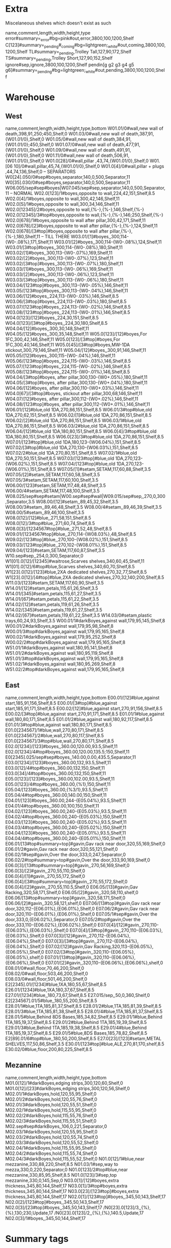 * Extra
Miscelaneous shelves which doesn't exist as such
:SHELVES:
name,comment,length,width,height,type
error#summary=_error#bg=pink#out,error,3800,100,1200,Shelf
C[123]#summary=_pending#_coming#bg=lightgreen;_white#out,coming,3800,100,1200,Shelf
TL#summary=_pending,Trolley Tall,127,90,172,Shelf
TS#summary=_pending,Trolley Short,127,90,152,Shelf
ignore#sep,ignore,3800,100,1200,Shelf
pendin[g g2 g3 g4 g5 g6]#summary=_pending#bg=lightgreen;_white#out,pending,3800,100,1200,Shelf
:END:      
* Warehouse
** West
:SHELVES:
name,comment,length,width,height,type,bottom
W01.01/0#wall,new wall of death,398,91,250;450,Shelf,0
W01.03/0#wall,new wall of death,387,91,{W01.01/0},Shelf,0
W01.05/0#wall,new wall of death,384,91,{W01.01/0};450,Shelf,0
W01.07/0#wall,new wall of death,477,91,{W01.01/0},Shelf,0
W01.09/0#wall,new wall of death,491,91,{W01.01/0},Shelf,0
W01.11/0#wall,new wall of death,506,91,{W01.01/0},Shelf,0
W01.0[28]/0#wall,pillar ,43,74,{W01.01/0},Shelf,0
W01.[06 10]/0#wall,pillar,45,74,{W01.01/0},Shelf,0
W01.0[4]/0#wall,pillar + plugs ,44,74,136,Shelf,0
-- SEPARATORS
W0[24].050/0#sep#boyes,separator,140,0,500,Separator,11
W0[35].030/0#sep#boyes,separator,140,0,500,Separator,11
W06.005/sep#sep#boyes|W07.045/sep#sep,separator,140,0,500,Separator,11
-- NORMAL
W02.0[123]/1#boyes,opposite to wall,224,42,151,Shelf,8.5
W02.0[4]/1#boyes,opposite to wall,300,42,146,Shelf,11
W02.0[5]/1#boyes,opposite to wall,300,34,146,Shelf,11
W02.0[12345]/2#boyes,opposite to wall,{%-},{%-},146,Shelf,{%-}
W02.0[12345]/3#top#boyes,opposite to wall,{%-},{%-},146;250,Shelf,{%-}
W02.0[678]/1#boyes,opposite to wall after pillar,300,42,171,Shelf,11
W02.0[678]/[2]#boyes,opposite to wall after pillar,{%-},{%-},124,Shelf,11
W02.0[678]/[3#top]#boyes,opposite to wall after pillar,{%-},{%-},180,Shelf,11
-- TILL THERE
W03.01/[1]#boyes,,300,114-{W0-.08%},171,Shelf,11
W03.01/[2]#boyes,,300,114-{W0-.08%},124,Shelf,11
W03.01/[3#top]#boyes,,300,114-{W0-.08%},180,Shelf,11
W03.02/[1]#boyes,,300,113-{W0-.07%},169,Shelf,11
W03.02/[2]#boyes,,300,113-{W0-.07%},123,Shelf,11
W03.02/[3#top]#boyes,,300,113-{W0-.07%},180,Shelf,11
W03.03/[1]#boyes,,300,113-{W0-.06%},169,Shelf,11
W03.03/[2]#boyes,,300,113-{W0-.06%},123,Shelf,11
W03.03/[3#top]#boyes,,300,113-{W0-.06%},180,Shelf,11
W03.04/[123#top]#boyes,,300,113-{W0-.05%},146,Shelf,11
W03.05/[123#top]#boyes,,300,113-{W0-.04%},146,Shelf,11
W03.06/[12]#boyes,,224,113-{W0-.03%},146,Shelf,8.5
W03.06/[3#top]#boyes,,224,113-{W0-.03%},180,Shelf,8.5
W03.07/[123#top]#boyes,,224,113-{W0-.02%},146,Shelf,8.5
W03.08/[123#top]#boyes,,224,113-{W0-.01%},146,Shelf,8.5
W04.0[123]/[12]#boyes,,224,30,151,Shelf,8.5
W04.0[123]/[3#top]#boyes,,224,30,180,Shelf,8.5
W04.04/[12]#boyes,,300,30,148,Shelf,11
W04.05/[12]#boyes,,300,35,148,Shelf,11
W05.0[123]/[12]#boyes,For 1FC,300,42,146,Shelf,11
W05.0[123]/[3#top]#boyes,For 1FC,300,40,146,Shelf,11
W05.0[45]/[3#top]#boyes,MW-1DA stickout,300,79,146,Shelf,11
W05.04/[12]#boyes,,300,91,146,Shelf,11
W05.05/[12]#boyes,,300,115-{W0-.04%},146,Shelf,11
W05.06/[123#top]#boyes,,224,115-{W0-.03%},146,Shelf,8.5
W05.07/[123#top]#boyes,,224,115-{W0-.02%},146,Shelf,8.5
W05.08/[123#top]#boyes,,224,115-{W0-.01%},146,Shelf,8.5
W04.04/[3#top]#boyes, after pillar,300,130-{W0+.05%},180,Shelf,11
W04.05/[3#top]#boyes, after pillar,300,130-{W0+.04%},180,Shelf,11
W04.06/[12]#boyes, after pillar,300,110-{W0+.03%},146,Shelf,11
W04.0[67]/[3#top]#boyes, stickout after pillar,300,68,146,Shelf,11
W04.07/[12]#boyes, after pillar,300,112-{W0+.02%},146,Shelf,11
W04.08/[123#top]#boyes, after pillar,300,112-{W0+.01%},146,Shelf,11
W06.01/[12]#blue,old 1DA,270,86,151,Shelf,8.5
W06.01/3#top#blue,old 1DA,270,62,151,Shelf,8.5
W06.02/[1]#blue,old 1DA,270,86,151,Shelf,8.5
W06.02/[2]#blue,old 1DA,270,86,151,Shelf,8.5
W06.03/1#blue,old 1DA,270,86,151,Shelf,8.5
W06.03/2#blue,old 1DA,270,86,151,Shelf,8.5
W06.04/[12]#blue,old 1DA,180,80,151,Shelf,8.5
W06.0[4]/3#top#blue,old 1DA,180,80,151,Shelf,8.5
W06.0[23]/3#top#blue,old 1DA,270,86,151,Shelf,8.5
W07.01/[123#top]#blue,old 1DA,180,123-{W06.04%},151,Shelf,8.5
W07.02/[3#top]#blue,old 1DA,270,130-{W06.03%},151,Shelf,8.5
W07.02/2#blue,old 1DA,270,80,151,Shelf,8.5
W07.02/1#blue,old 1DA,270,50,151,Shelf,8.5
W07.03/[123#top]#blue,old 1DA,270,123-{W06.02%},151,Shelf,8.5
W07.04/[123#top]#blue,old 1DA,270,123-{W06.01%},151,Shelf,8.5
W07.05/[1]#setam,SETAM,117,60,88,Shelf,3.5
W07.05/[2]#setam,SETAM,117,60,58,Shelf,3.5
W07.05/3#setam,SETAM,117,60,100,Shelf,3.5
W06.00/[123]#setam,SETAM,117,48,48,Shelf,3.5
W06.00/4#setam,SETAM,117,48,100,Shelf,3.5
W08.025/sep#sep#setam|W00.sep#sep#wall|W09.015/sep#sep,,270,0,300,Separator,3.5
W08.00/[12]#setam,,89,45,32,Shelf,3.5
W08.00/3#setam,,89,46,48,Shelf,3.5
W08.00/4#setam,,89,46,39,Shelf,3.5
W08.00/5#setam,,89,46,100,Shelf,3.5
W08.0[12]/[12]#blue,,271,58,151,Shelf,8.5
W08.0[12]/3#top#blue,,271,60,74,Shelf,8.5
W08.0[3]/[1234567#top]#blue,,271,52,48,Shelf,8.5
W09.01/[1234567#top]#blue,,270,114-{W08.03%},48,Shelf,8.5
W09.02/[123#top]#blue,,270,100-{W08.02%},151,Shelf,8.5
W09.03/[123#top]#blue,,270,102-{W08.01%},151,Shelf,8.5
W09.04/[123]#setam,SETAM,117,60,87,Shelf,3.5
W10.sep#sep,,254,0,300,Separator,0
W1[01].0[12]/[12345]#waitrose,Scarves shelves,340,60,45,Shelf,11
W1[01].0[12]/6#top#blue,Scarves shelves,340,60,70,Shelf,8.5
W1[23].0[12]/[123]#blue,2XA dedicated shelves,270,32,77,Shelf,8.5
W1[23].0[12]/[4#top]#blue,2XA dedicated shelves,270,32,140;200,Shelf,8.5
W11.03/[123]#setam,SETAM,117,60,90,Shelf,3.5
W14.01/[12]#setam,petals,115,61,26,Shelf,3.5
W14.01/[345]#setam,petals,115,61,27,Shelf,3.5
W14.01/[67]#setam,petals,115,61,22,Shelf,3.5
W14.02/[12]#setam,petals,119,61,26,Shelf,3.5
W14.02/[345]#setam,petals,119,61,27,Shelf,3.5
W14.02/[67]#setam,petals,119,61,22,Shelf,3.5
W14.03/0#setam,plastic trays,60,24,93,Shelf,3.5
W00.01/1#darkBoyes,against wall,179,95,145,Shelf,8
W00.01/2#darkBoyes,against wall,179,95,98,Shelf,8
W00.01/3#top#darkBoyes,against wall,179,95,165,Shelf,8
W00.02/1#darkBoyes,against wall,179,95,252,Shelf,8
W00.02/2#top#darkBoyes,against wall,179,95,165,Shelf,8
W51.01/1#darkBoyes,against wall,180,95,141,Shelf,8
W51.01/2#darkBoyes,against wall,180,95,119,Shelf,8
W51.01/3#top#darkBoyes,against wall,179,95,165,Shelf,8
W51.02/1#darkBoyes,against wall,180,95,269,Shelf,8
W51.02/2#top#darkBoyes,against wall,179,95,165,Shelf,8
:END:      
** East
:SHELVES:
name,comment,length,width,height,type,bottom
E00.01/[12]#blue,against start,185,91,156,Shelf,8.5
E00.01/[3#top]#blue,against start,185,91,171,Shelf,8.5
E00.02/[12]#blue,against start,270,91,156,Shelf,8.5
E00.02/[3#top]#blue,against start,270,91,171,Shelf,8.5
E01.01/1#blue,against wall,180,80,171,Shelf,8.5
E01.01/2#blue,against wall,180,92,117,Shelf,8.5
E01.01/3#top#blue,against wall,180,80,171,Shelf,8.5
E01.0[234567]/1#blue,wall,270,80,171,Shelf,8.5
E01.0[234567]/2#blue,wall,270,80,117,Shelf,8.5
E01.0[234567]/3#top#blue,wall,270,80,171,Shelf,8.5
E02.0[1234]/[123]#boyes,,360.00,120.00,93.5,Shelf,11
E02.0[1234]/4#top#boyes,,360.00,120.00,135.5;150,Shelf,11
E0[2345].025/sep#sep#boyes,,140.00,0.00,435.5,Separator,11
E03.0[1234]/[123]#boyes,,360.00,132,93.5,Shelf,11
E03.0[12]/4#top#boyes,,360.00,132,150,Shelf,11
E03.0[34]/4#top#boyes,,360.00,132,150,Shelf,11
E05.0[123]/[123]#boyes,,360.00,102.00,93.5,Shelf,11
E05.0[123]/4#top#boyes,,360.00,{%1},150,Shelf,11
E05.04/[123]#boyes,,360.00,{%3/1},93.5,Shelf,11
E05.04/4#top#boyes,,360.00,140.00,150,Shelf,11
E04.01/[123]#boyes,,360.00,244-{E05.04%},93.5,Shelf,11
E04.01/4#top#boyes,,360.00,100,150,Shelf,11
E04.02/[123]#boyes,,360.00,240-{E05.03%},93.5,Shelf,11
E04.02/4#top#boyes,,360.00,240-{E05.03%},150,Shelf,11
E04.03/[123]#boyes,,360.00,240-{E05.02%},93.5,Shelf,11
E04.03/4#top#boyes,,360.00,240-{E05.02%},150,Shelf,11
E04.04/[123]#boyes,,360.00,240-{E05.01%},93.5,Shelf,11
E04.04/4#top#boyes,,360.00,240-{E05.01%},150,Shelf,11
E06.01/[13#top#summary=top]#gavin,Gav rack near door,320,55,169,Shelf,0
E06.01/2#gavin,Gav rack near door,320,55,121,Shelf,0
E06.02/1#sep#gavin,Over the door,333,0,247,Separator,0
E06.02/2#top#summary=top#gavin,Over the door,333,90,169,Shelf,0
E06.0[3]/[13#top#summary=top]#gavin,,270,56,169,Shelf,0
E06.0[3]/[2]#gavin,,270,55,110,Shelf,0
E06.0[4]/[1]#gavin,,270,55,172,Shelf,0
E06.0[4]/[3#top#summary=top]#gavin,,270,55,172,Shelf,0
E06.0[4]/[2]#gavin,,270,55,110.5,Shelf,0
E06.05/[13]#gavin,Gav Racking,320,58,171,Shelf,0
E06.05/[2]#gavin,,320,58,110,shelf,0
E06.06/[13#top#summary=top]#gavin,,320,58,171,Shelf,0
E06.06/[2]#gavin,,320,58,121,shelf,0
E07.06/[13#top]#gavin,Gav rack near door,320,112-{E06.01%},{E06.01%},Shelf,0
E07.06/2#gavin,Gav rack near door,320,110-{E06.01%},{E06.01%},Shelf,0
E07.05/1#sep#gavin,Over the door,333,0,{E06.02%},Separator,0
E07.05/2#top#gavin,Over the door,333,110-{E06.02%},{E06.02%},Shelf,0
E07.0[4]/[12]#gavin,,270,110-{E06.03%},{E06.03%},Shelf,0
E07.0[4]/[3#top]#gavin,,270,110-{E06.03%},{E06.03%},Shelf,0
E07.0[3]/[12]#gavin,,270,112-{E06.04%},{E06.04%},Shelf,0
E07.0[3]/[3#top]#gavin,,270,112-{E06.04%},{E06.04%},Shelf,0
E07.02/[12]#gavin,Gav Racking,320,113-{E06.05%},{E06.05%},Shelf,0
E07.02/[3#top]#gavin,,320,110-{E06.05%},{E06.05%},shelf,0
E07.01/[13#top]#gavin,,320,110-{E06.06%},{E06.06%},Shelf,0
E07.01/[2]#gavin,,320,110-{E06.06%},{E06.06%},shelf,0
E08.01/0#wall,floor,70,46,200,Shelf,0
E08.02/0#wall,floor,503,46,200,Shelf,0
E08.03/0#wall,floor,501,46,200,Shelf,0
E2[2345].01/[1234]#blue,1XA,180,55,67,Shelf,8.5
E26.01/[1234]#blue,1XA,180,37,67,Shelf,8.5
E27.01/[1234]#blue,,180,73,67,Shelf,8.5
E27.015/sep,,50,0,360,Shelf,0
E2[234567].01/5#blue,,180,55,200,Shelf,8.5
E28.01/1#blue,1TA,185,81,37,Shelf,8.5
E28.01/2#blue,1TA,185,81,39,Shelf,8.5
E28.01/3#blue,1TA,185,81,38,Shelf,8.5
E28.01/4#blue,1TA,185,81,37,Shelf,8.5
E28.01/5#blue,Behind 8DS Bases,185,34,82,Shelf,8.5
E29.01/1#blue,Behind 1TA,185,19,37,Shelf,8.5
E29.01/2#blue,Behind 1TA,185,19,39,Shelf,8.5
E29.01/3#blue,Behind 1TA,185,19,38,Shelf,8.5
E29.01/4#blue,Behind 1TA,185,19,37,Shelf,8.5
E29.01/5#blue,8DS Bases,185,78,82,Shelf,8.5
E2[89].01/6#top#blue,,180,50,200,Shelf,8.5
E27.0[23]/[123]#setam,METAL SHELVES,117,50,86,Shelf,3.5
E30.01/[123#top]#blue,ALE,270,81,170,shelf,8.5
E30.02/0#blue,floor,200,80,225,Shelf,8.5
:END:
** Mezannine
:SHELVES:
name,comment,length,width,height,type,bottom
M01.0[12]/1#darkBoyes,edging strips,300,120,60,Shelf,0
M01.0[12]/[23]#darkBoyes,edging strips,300,120,56,Shelf,0
M02.01/1#darkBoyes,hold,120,55,95,Shelf,0
M02.01/2#darkBoyes,hold,120,55,76,Shelf,0
M02.01/3#darkBoyes,hold,120,55,51,Shelf,0
M02.02/1#darkBoyes,hold,115,55,95,Shelf,0
M02.02/2#darkBoyes,hold,115,55,76,Shelf,0
M02.02/3#darkBoyes,hold,115,55,51,Shelf,0
M02.sep#sep#darkBoyes,,106,0,221,Separator,0
M02.03/1#darkBoyes,hold,120,55,95,Shelf,0
M02.03/2#darkBoyes,hold,120,55,74,Shelf,0
M02.03/3#darkBoyes,hold,120,55,52,Shelf,0
M02.04/1#darkBoyes,hold,115,55,95,Shelf,0
M02.04/2#darkBoyes,hold,115,55,74,Shelf,0
M02.04/3#darkBoyes,hold,115,55,52,Shelf,0
N01.0[12]/1#blue,near mezzanine,330,88,220,Shelf,8.5
N01.03/1#sep,way to mezza,330,0,220,Separator,0
N01.0[123]/2#top#blue,near mezzanine,330,85,95,Shelf,8.5
N01.0[123]/3#sep,top mezzanine,330,0,145,Sep,0
N03.0[1]/[12]#boyes,extra thickness,345,80,144,Shelf,17
N03.0[1]/3#top#boyes,extra thickness,345,80,144,Shelf,17
N03.0[23]/[123#top]#boyes,extra thickness,345,80,144,Shelf,17
N02.0[1]/[123#top]#boyes,,345,50,143,Shelf,17
N02.0[2]/[123#top]#boyes,,345,50,143,Shelf,17
N02.0[3]/[23#top]#boyes,,345,50,143,Shelf,17
/N0[23].0[123]/3,,{%},{%},130;230,Update,17
/N0[23].0[123]/2,,{%},{%},140.5,Update,17
N02.0[3]/1#boyes,,345,50,144,Shelf,17
:END:      

* Summary tags
:SHELFTAGS:
selector,tags
/#top,#summary=top
:END:

* Adjust height of existing shelves
:SHELVES:
name,comment,length,width,height,type,bottom
/*.*/1,,{%},{%},{%},Update,0
/*.*/1#setam,,{%},{%},{%},Update,6.5
-- We don't do [2-5] to be shure shelves are updated in the right order
-- Selector find shelves in their creation order
/*.*/2,,{%},{%},{%},Update,{%:bottom}+{___.___-:top}
/*.*/3,,{%},{%},{%},Update,{%:bottom}+{___.___-:top}
/*.*/4,,{%},{%},{%},Update,{%:bottom}+{___.___-:top}
/*.*/5,,{%},{%},{%},Update,{%:bottom}+{___.___-:top}
/*.*/6,,{%},{%},{%},Update,{%:bottom}+{___.___-:top}
/*.*/7,,{%},{%},{%},Update,{%:bottom}+{___.___-:top}
/*.*/8,,{%},{%},{%},Update,{%:bottom}+{___.___-:top}
/*.*/9,,{%},{%},{%},Update,{%:bottom}+{___.___-:top}
/*.*/*,,{%}-0.1,{%},{%},Update,
/*.*/*#-top,,{%},{%},{%}-0.1,Update,
:END:

* Limit minHeighht of shelf

  A&B means minimum A B
:Shelves:
name,comment,length,width,height,type,bottom
/N02.*/2,,{%},{%},{%}&(235-{%:bottom});{%},Update,{%:bottom}
/W0[4-7].*/2,,{%},{%},{%}&(235-{%:bottom});{%},Update,{%:bottom}
/W0**/3,,{%},{%},{%}&(395-{%:bottom});{%},Update,{%:bottom}
/E01.*/2,,{%},{%},{%}&(235-{%:bottom});{%},Update,{%:bottom}
/E0[67].*/3,,{%},{%},{%}&(385-{%:bottom});{%},Update,{%:bottom}
/W00.*/2,,{%},{%},{%}&(385-{%:bottom});{%},Update,{%:bottom}
:END:

:LAYOUT:
W00.01/* W00.02/* W00.sep W51.01/* W51.02/*
W01.01/* W01.02/* W01.03/* W01.04/* W01.05/* W01.06/* W01.07/* W01.08/* W01.09/* W01.10/* W01.11/*
W02.01/* W02.02/* W02.03/* W02.04/* W02.05/* W02.050/* W02.06/* W02.07/* W02.08/*
W03.01/* W03.02/* W03.03/* W03.030/* W03.04/* W03.05/* W03.06/* W03.07/* W03.08/*
W04.01/* W04.02/* W04.03/* W04.04/* W04.05/* W04.050/* W04.06/* W04.07/* W04.08/*
W05.01/[123] W05.02/[123] W05.03/[123] W05.030/* W05.04/[12]|W05.04/3 W05.05/[12]|W05.05/3 W05.06/[123] W05.07/[123] W05.08/[123]
W06.00/* W06.005/sep W06.01/* W06.02/* W06.03/* W06.04/*
W07.01/* W07.02/* W07.03/* W07.04/* W07.045/sep W07.05/*
W08.00/* W08.01/* W08.02/* W08.025/sep W08.03/*
W09.01/* W09.015/sep W09.02/* W09.03/* W09.04/*
W10.01/* W10.02/* W10.sep
W10.sep W11.01/* W11.02/* W11.03/*
W12.01/* W12.02/* W13.01/* W13.02/* W11.03/* W09.04/*
W14.01/* W14.02/* W14.03/*
N01.01/* N01.02/* N01.03/*
N02.01/* N02.02/* N02.03/*
N03.01/* N03.02/* N03.03/*
M01.01/* M01.02/*
M02.01/* M02.02/* M02.sep M02.03/* M02.04/*
E00.01/* E00.02/*
E01.01/* E01.02/* E01.03/*  E01.04/* E01.05/* E01.06/* E01.07/*
E02.01/* E02.02/* E02.025/sep E02.03/*  E02.04/*
E03.01/* E03.02/* E03.025/sep E03.03/*  E03.04/*
E04.01/* E04.02/* E04.025/sep E04.03/*  E04.04/*
E05.01/* E05.02/* E05.025/sep E05.03/*  E05.04/*
E06.01/* E06.02/[12] E06.03/* E06.04/* E06.05/* E06.06/*
E07.01/* E07.02/* E07.03/* E07.04/* E07.05/[12] E07.06/*
E30.01/* E30.02/0 E07.05/1 E08.01/* E08.02/* E08.03/* 
E22.01/* E23.01/* E24.01/* E25.01/* E26.01/* E27.01/* E27.015/sep E27.02/* E27.03/* E28.01/* E29.01/*
error
pending
pending2
pending3
pending4
pending5
pending6
C1
C2
C3
ignore
:END:
* Shelves colours
:SHELFTAGS:
selector,tag
-- /#wall,#bar-bg=_white;royalblue
/#wall,#bar-bg=black#bar-fg=white#bg=gray#border=black
/#boyes,#bg=lightgray#border=dimgray#bar-bg=gold;orange
/#darkBoyes,#bg=lightgray#border=dimgray#bar-bg=Goldenrod
/#gavin,#bg=tan;_white#border=saddlebrown;black
/#setam,#bg=white;Lavender#bar-bg=silver#border=LightSlateGray
/#waitrose,#bar-bg=firebrick#bg=lightgray#border=dimgray
/??[13579]*/*#-blue#-sep,#bg=+__white
/??[13579]*/*#blue#-sep,#bg=__white;lightsteelblue;_lightsteelblue
/#sep,bg=white#fg=gray

:END:
* Import 
** activeBoxes/live
* Live Stocktake from Fames DB [2025-05-06]
:Stocktake:
Bay No,Style,YTQ,Length,Width,Height,Orientations
E23.01/2=2:1:1,M31L01XA-NEF#live-status=BoxUsed#live-rank=1#barcode=DL23SE01424U#date=2025-03-20#location=E23.01/2=2:1:1#batch=J,1,56.0,26.5,34.5,
E04.04/2,M61E05DW-THW#live-status=BoxUsed#live-rank=2#barcode=DL25AP00021L#date=2025-04-16#location=E04.04/2#batch= N,1,50.0,46.0,74.0,
E03.01/3,M32L07DC-TPM#live-status=BoxUsed#live-rank=1#barcode=DL25AP00538Q#date=2025-04-16#location=E03.01/3#batch= N,1,69.0,42.0,38.0,
W01.05/0|7:1:5+0+0+1,M31L01HA-MIL#live-status=BoxUsed#live-rank=2#barcode=DL24JL01387D#date=2025-03-20#location=W01.05/0|7:1:5+0+0+1#batch=L,1,47.0,38.0,83.0,
W10.01/4'6:1:1+41+0+0,M51L01SA-NAT#live-status=BoxUsed#live-rank=1#barcode=ST16NV00080A#date=2025-03-20#location=W10.01/4'6:1:1+41+0+0,1,59.0,43.0,22.0,
W04.02/1|2:1:1,M31L03FA-VOD#live-status=BoxUsed#live-rank=1#barcode=DL23MR01653V#date=2025-03-20#location=W04.02/1|2:1:1#batch=G,1,64.0,37.0,30.0,
E07.01/2|3:1:1,M52L01DJ-THW#live-status=BoxUsed#live-rank=3#barcode=DL24DE02742U#date=2025-03-20#location=E07.01/2|3:1:1#batch= M,1,72.0,44.0,47.0,
E04.04/1^3:2:1,M61E05DW-TEP#live-status=BoxUsed#live-rank=1#barcode=DL24JL01278U#date=2025-03-20#location=E04.04/1^3:2:1#batch=L,1,50.0,46.0,74.0,
W05.08/2|1:1:3,M61L03HA-LOC#live-status=BoxUsed#live-rank=3#barcode=DL19JU00901N#date=2025-03-20#location=W05.08/2|1:1:3,1,34.0,31.0,79.0,
W01.07/0|4:1:1,M31L01HA-NGN#live-status=BoxUsed#live-rank=2#barcode=DL23MR01231F#date=2025-03-20#location=W01.07/0|4:1:1#batch=G,1,47.0,38.0,83.0,
E04.03/3^3:2:1,M61E05DW-YEM#live-status=BoxUsed#live-rank=2#barcode=DL22MY02423Z#date=2025-03-20#location=E04.03/3^3:2:1#batch=B,1,50.0,46.0,74.0,
W06.04/3|1:1:3,M52L02DO-DME#live-status=BoxUsed#live-rank=2#barcode=DL24DE02928W#date=2025-03-20#location=W06.04/3|1:1:3#batch= M,1,36.0,35.0,73.0,
W12.02/1|5:1:1,M61L02XA-KPG#live-status=BoxUsed#live-rank=1#barcode=DL25MR00606I#date=2025-03-21#location=W12.02/1|5:1:1#batch=N,1,71.0,39.0,32.0,
E00.01/2|2:1:2,M22W02DX-VOD#live-status=BoxUsed#live-rank=1#barcode=DL22JL07166Q#date=2025-03-20#location=E00.01/2|2:1:2#batch=C,1,50.0,37.0,34.0,
N03.03/2,M52L03DO-KLB#live-status=BoxUsed#live-rank=1#barcode=DL24DE02964O#date=2025-01-19#location=N03.03/2#batch= M,1,46.0,46.0,63.0,
E05.03/2'3:2:1,M31L01DA-LUP#live-status=BoxUsed#live-rank=2#barcode=DL25MR00064K#date=2025-03-21#location=E05.03/2'3:2:1#batch=N,1,34.0,31.0,79.0,
W13.01/3|6:1:1,M61L02XA-TWM#live-status=BoxUsed#live-rank=1#barcode=DL23SE01519J#date=2025-03-20#location=W13.01/3|6:1:1#batch=J,1,71.0,39.0,32.0,
W03.04/1|6:1:2+26+0+0,M61L01DP-TIM#live-status=BoxUsed#live-rank=1#barcode=ST24OC00094Q#date=2025-03-20#location=W03.04/1|6:1:2+26+0+0,1,34.0,31.0,79.0,
E02.01/4|7:1:1,M71L07DF-SEC#live-status=BoxUsed#live-rank=5#barcode=DL25MR00319B#date=2025-03-21#location=E02.01/4|7:1:1#batch=N,1,69.0,42.0,38.0,
E06.05/2|5:1:2,M02L04PK-DUN#live-status=BoxUsed#live-rank=2#barcode=DL24JL01670I#date=2025-03-20#location=E06.05/2|5:1:2#batch=L,1,50.0,43.0,56.0,
W01.09/0|8:1:1,M31L01HA-OAT#live-status=BoxUsed#live-rank=1#barcode=ST21NV00337R#date=2025-03-20#location=W01.09/0|8:1:1,1,47.0,39.0,85.0,
W02.08/3|6:1:1+20+0+0,M31L05DA-TLS#live-status=BoxUsed#live-rank=1#barcode=ST24NV00030C#date=2025-03-20#location=W02.08/3|6:1:1+20+0+0,1,54.0,25.0,35.0,
N03.02/3,M32L01DT-YAC#live-status=BoxUsed#live-rank=2#barcode=DL25AP00574I#date=2025-04-16#location=N03.02/3#batch= N,1,68.0,39.0,35.0,
W05.08/3|4:1:2,M61L03HA-THW#live-status=BoxUsed#live-rank=1#barcode=DL23DE00261D#date=2025-03-20#location=W05.08/3|4:1:2#batch=K,1,34.0,31.0,79.0,
W13.01/1|6:1:1,M61L02XA-DUM#live-status=BoxUsed#live-rank=1#barcode=DL23MR01250I#date=2025-03-20#location=W13.01/1|6:1:1#batch=G,1,71.0,39.0,32.0,
N01.01/1,M02E03DF-YVI#live-status=BoxUsed#live-rank=1#barcode=DL25AP00046E#date=2025-04-16#location=N01.01/1#batch= N,1,60.0,38.0,33.0,
W13.02/1|6:1:1,M61L02XA-DGR#live-status=BoxUsed#live-rank=1#barcode=DL23AP02936W#date=2025-03-20#location=W13.02/1|6:1:1#batch=I,1,71.0,39.0,32.0,
E02.04/2=2:2:2,M71L07DF-YAR#live-status=BoxUsed#live-rank=2#barcode=DL25MR00401D#date=2025-03-21#location=E02.04/2=2:2:2#batch=N,1,69.0,42.0,38.0,
W09.01/4'1:1:1,M71W05SO-KHC#live-status=BoxUsed#live-rank=1#barcode=DL17JU00385F#date=2025-03-20#location=W09.01/4'1:1:1,1,52.0,37.0,28.0,
E03.02/3=1:2:2,M32L07DC-YAN#live-status=BoxUsed#live-rank=7#barcode=DL24JL01762C#date=2025-03-20#location=E03.02/3=1:2:2#batch=L,1,69.0,42.0,38.0,
W06.02/1|2:1:1,M22L07DW-OAC#live-status=BoxUsed#live-rank=1#barcode=DL23DE00441P#date=2025-03-20#location=W06.02/1|2:1:1#batch=K,1,65.0,52.0,43.0,
W05.06/3|6:1:3,M61L03HA-PRG#live-status=BoxUsed#live-rank=1#barcode=DL23AP02464U#date=2025-03-20#location=W05.06/3|6:1:3#batch=H,1,34.0,31.0,79.0,
E01.01/2|2:1:2,M52L01HM-YAN#live-status=BoxUsed#live-rank=1#barcode=DL24DE02898U#date=2025-03-20#location=E01.01/2|2:1:2#batch= M,1,52.0,52.0,61.0,
E02.02/2=3:2:2,M71L07DF-TAL#live-status=BoxUsed#live-rank=2#barcode=DL25MR00356A#date=2025-03-21#location=E02.02/2=3:2:2#batch=N,1,69.0,42.0,38.0,
W01.01/0|10:1:4+9+0+1,M31L01HA-YAC#live-status=BoxUsed#live-rank=2#barcode=DL25MR00190I#date=2025-03-21#location=W01.01/0|10:1:4+9+0+1#batch=N,1,47.0,38.0,83.0,
W02.02/2|5:1:1,M31L05FA-NEL*#live-status=BoxUsed#live-rank=2#barcode=DL23SE01358A#date=2025-03-20#location=W02.02/2|5:1:1#batch=J,1,63.0,36.0,40.0,
W02.05/1|4:1:2,M61L08FC-YAN/YVI#live-status=BoxUsed#live-rank=1#barcode=DL23SE01530I#date=2025-03-20#location=W02.05/1|4:1:2#batch=J,1,63.0,36.0,30.0,
E23.01/3=3:1:2,M31L01XA-YVI#live-status=BoxUsed#live-rank=2#barcode=DL23DE00174S#date=2025-03-20#location=E23.01/3=3:1:2#batch=K,1,56.0,26.5,34.5,
E06.03/2=1:1:2,M91W03DZ-YEM&GOR#live-status=BoxUsed#live-rank=1#barcode=ST24OC00018E#date=2025-03-20#location=E06.03/2=1:1:2#mixed#content1=GOR#content2=YEM,1,64.0,44.0,55.0,
E04.02/3^2:2:1,M61E05DW-LLB#live-status=BoxUsed#live-rank=2#barcode=DL22JL00004K#date=2025-03-20#location=E04.02/3^2:2:1#batch=C,1,50.0,46.0,74.0,
E05.02/1'4:3:1,M31L01DA-MIL#live-status=BoxUsed#live-rank=1#barcode=DL25MR00118Y#date=2025-03-21#location=E05.02/1'4:3:1#batch=N,1,34.0,31.0,79.0,
W04.01/3|2:1:1+23+0+0,M31L03FA-KIM#live-status=BoxUsed#live-rank=1#barcode=DL23MR01659L#date=2025-03-20#location=W04.01/3|2:1:1+23+0+0#batch=G,1,64.0,37.0,30.0,
W05.05/3,M32L01DT-RAS#live-status=BoxUsed#live-rank=1#barcode=DL25AP00646S#date=2025-04-16#location=W05.05/3#batch= N,1,68.0,39.0,35.0,
W06.04/1|2:1:2,M52L02DO-NHC#live-status=BoxUsed#live-rank=1#barcode=DL24DE02925B#date=2025-03-20#location=W06.04/1|2:1:2#batch= M,1,36.0,35.0,73.0,
W07.02/3,M31L01FH-DGM#live-status=BoxUsed#live-rank=1#barcode=DL25AP00226Q#date=2025-04-16#location=W07.02/3#batch= N,1,63.0,36.0,37.0,
W04.05/1|9:1:2+7+0+0,M52L01XM-KLB#live-status=BoxUsed#live-rank=1#barcode=DL24DE03150Q#date=2025-03-20#location=W04.05/1|9:1:2+7+0+0#batch= M,1,56.0,26.5,34.5,
E01.05/3,M31L01DB-ZQM#live-status=BoxUsed#live-rank=2#barcode=DL25AP00137R#date=2025-04-16#location=E01.05/3#batch= N,1,54.0,45.0,38.0,
E06.05/1,M02L04PK-YVI#live-status=BoxUsed#live-rank=3#barcode=DL25AP00371R#date=2025-04-16#location=E06.05/1#batch= N,1,50.0,43.0,56.0,
E00.01/2|2:1:3,M22W02DX-VOD#live-status=BoxUsed#live-rank=3#barcode=DL22JL07164C#date=2025-03-20#location=E00.01/2|2:1:3#batch=C,1,50.0,37.0,34.0,
W09.03/1=1:1:1,M32L09DB-ZQM#live-status=BoxUsed#live-rank=1#barcode=DL23DE00511L#date=2025-03-20#location=W09.03/1=1:1:1#batch=K,1,52.0,42.0,33.0,
E07.02/1=1:1:2,M22W07DV-KLB#live-status=BoxUsed#live-rank=2#barcode=DL22JL07093Z#date=2025-03-20#location=E07.02/1=1:1:2#batch=C,1,69.0,42.0,38.0,
W06.02/1|4:2:1,M22L07DW-AUF#live-status=BoxUsed#live-rank=3#barcode=DL24JL01708O#date=2025-03-20#location=W06.02/1|4:2:1#batch=L,1,65.0,52.0,43.0,
W03.03/2,M02L09DA-TEP#live-status=BoxUsed#live-rank=2#barcode=DL25AP00315P#date=2025-04-16#location=W03.03/2#batch= N,1,52.0,45.0,34.0,
W04.04/2,M31L03FA-DGR#live-status=BoxUsed#live-rank=1#barcode=DL25AP00083D#date=2025-04-16#location=W04.04/2#batch= N,1,64.0,37.0,30.0,
E06.06/3=1:1:6,M52L01PG-DME/THW/NEF#live-status=BoxUsed#live-rank=1#barcode=DL24DE02673F#date=2025-03-20#location=E06.06/3=1:1:6#batch= M,1,55.0,28.0,30.0,
W01.07/0|4:1:3+0+0+1,M31L01HA-YUM#live-status=BoxUsed#live-rank=2#barcode=DL22JL00207B#date=2025-03-20#location=W01.07/0|4:1:3+0+0+1#batch=C,1,47.0,38.0,83.0,
N03.02/3,M32L01DT-NHC#live-status=BoxUsed#live-rank=1#barcode=DL25AP00621Z#date=2025-04-16#location=N03.02/3#batch= N,1,68.0,39.0,35.0,
E05.03/3'5:3:1,M31L01DA-RAS#live-status=BoxUsed#live-rank=1#barcode=DL25MR00155X#date=2025-03-21#location=E05.03/3'5:3:1#batch=N,1,34.0,31.0,79.0,
E02.03/4|6:1:1,M71L07DF-RAS#live-status=BoxUsed#live-rank=5#barcode=DL25MR00556W#date=2025-03-21#location=E02.03/4|6:1:1#batch=N,1,69.0,42.0,38.0,
W01.11/0|4:1:3+2+0+0,M91L07DT-ZQM#live-status=BoxUsed#live-rank=2#barcode=DL18DE03328K#date=2025-03-20#location=W01.11/0|4:1:3+2+0+0,1,52.0,42.0,85.0,
W02.06/3|6:1:1+20+0+0,M31L05DA-OLF#live-status=BoxUsed#live-rank=1#barcode=DL22JL06689F#date=2025-03-20#location=W02.06/3|6:1:1+20+0+0#batch=C,1,38.0,37.0,42.0,
E06.01/2|2:1:1,M02E04DF-DME#live-status=BoxUsed#live-rank=1#barcode=DL23NV00012C#date=2025-03-20#location=E06.01/2|2:1:1#batch=K,1,71.0,47.0,47.0,
E04.03/1,M61E05DW-MIL#live-status=BoxUsed#live-rank=2#barcode=DL25AP00009F#date=2025-04-16#location=E04.03/1#batch= N,1,50.0,46.0,74.0,
E04.04/3^7:1:1,M61E05DW-WEY#live-status=BoxUsed#live-rank=1#barcode=DL20JL00489P#date=2025-03-20#location=E04.04/3^7:1:1,1,50.0,50.0,91.0,
W04.01/1,M31L03FA-NHC#live-status=BoxUsed#live-rank=1#barcode=DL25AP00085R#date=2025-04-16#location=W04.01/1#batch= N,1,64.0,37.0,30.0,
E02.02/3=4:2:2,M71L07DF-DUM#live-status=BoxUsed#live-rank=1#barcode=DL25MR00370U#date=2025-03-21#location=E02.02/3=4:2:2#batch=N,1,69.0,42.0,38.0,
W01.09/0|1:1:3+0+0+1,M31L01HA-YOP#live-status=BoxUsed#live-rank=2#barcode=DL25MR00225T#date=2025-03-21#location=W01.09/0|1:1:3+0+0+1#batch=N,1,47.0,38.0,83.0,
N03.02/3,M32L01DT-YAN#live-status=BoxUsed#live-rank=16#barcode=DL24JL01850U#date=2024-07-29#location=N03.02/3#batch=L,1,68.0,39.0,35.0,
E06.06/1|3:1:2+43+0+0,M52L02DH-THW/YAN#live-status=BoxUsed#live-rank=1#barcode=DL24DE02694W#date=2025-03-20#location=E06.06/1|3:1:2+43+0+0#batch= M,1,60.0,46.0,48.0,
E05.01/4|8:1:2,M31L01DA-YAN/THW#live-status=BoxUsed#live-rank=1#barcode=DL25MR00136U#date=2025-03-21#location=E05.01/4|8:1:2#batch=N,1,34.0,31.0,79.0,
E27.01/1|E27.01/2|E27.01/3|E27.01/4|E28.01/1|E28.01/2|E28.01/3|E28.01/4,M51L01TA-QUT&LHT&AIW&THW#live-status=BoxUsed#live-rank=1#barcode=ST16NV00114E#date=2019-10-04#location=E27.01/1|E27.01/2|E27.01/3|E27.01/4|E28.01/1|E28.01/2|E28.01/3|E28.01/4,1,81.0,34.0,30.0,
W09.03/3|2:1:1+0+0+42,M32L09DB-RLS#live-status=BoxUsed#live-rank=1#barcode=DL23DE00487Z#date=2025-03-20#location=W09.03/3|2:1:1+0+0+42#batch=K,1,52.0,42.0,33.0,
N03.02/1,M32L01DT-AIW#live-status=BoxUsed#live-rank=3#barcode=DL23FE06159P#date=2023-09-05#location=N03.02/1#batch=F,1,68.0,39.0,35.0,
W06.03/2|2:1:2,M22L07DW-GOR#live-status=BoxUsed#live-rank=2#barcode=DL24JL01720U#date=2025-03-20#location=W06.03/2|2:1:2#batch=L,1,65.0,52.0,43.0,
W09.01/1'2:1:1,M71W05SO-KUD#live-status=BoxUsed#live-rank=1#barcode=DL17JU00387T#date=2025-03-20#location=W09.01/1'2:1:1,1,52.0,37.0,28.0,
E07.06/1|1:1:1,M52L04FC-KLB&OAC#live-status=BoxUsed#live-rank=1#barcode=DL24DE03156G#date=2025-03-20#location=E07.06/1|1:1:1#batch= M#mixed#content1=OAC#content2=KLB,1,65.0,37.0,57.0,
W01.07/0|6:1:7+5+0+3,M31L01HA-YAN#live-status=BoxUsed#live-rank=6#barcode=DL25MR00267B#date=2025-03-21#location=W01.07/0|6:1:7+5+0+3#batch=N,1,47.0,38.0,83.0,
W07.02/3,M31L01FH-OLF#live-status=BoxUsed#live-rank=1#barcode=DL25AP00224C#date=2025-04-16#location=W07.02/3#batch= N,1,63.0,36.0,37.0,
W11.02/2'1:1:1,M51L02SA-DLA#live-status=BoxUsed#live-rank=1#barcode=DL17FE00120O#date=2025-03-20#location=W11.02/2'1:1:1,1,60.0,40.0,30.0,
E08.03/0,M02L04FO-YAN&RAS#live-status=BoxUsed#live-rank=1#barcode=DL25AP00402A#date=2025-04-16#location=E08.03/0#batch= N#mixed#content1=RAS#content2=YAN,1,42.0,36.0,40.0,
E05.01/1'11:3:1,M31L01DA-AUF#live-status=BoxUsed#live-rank=5#barcode=DL25MR00028S#date=2025-03-21#location=E05.01/1'11:3:1#batch=N,1,34.0,31.0,79.0,
W01.05/0|2:1:3+0+0+1,M31L01HA-PRG#live-status=BoxUsed#live-rank=3#barcode=DL21NV02587Z#date=2025-03-20#location=W01.05/0|2:1:3+0+0+1#batch=A,1,47.0,38.0,85.0,
W01.09/0|6:1:3+5+0+1,M31L01HA-RAS#live-status=BoxUsed#live-rank=3#barcode=DL25MR00286E#date=2025-03-21#location=W01.09/0|6:1:3+5+0+1#batch=N,1,47.0,38.0,83.0,
W04.07/2|1:1:1,M22L03FB-YVI#live-status=BoxUsed#live-rank=1#barcode=DL25MR00593V#date=2025-03-21#location=W04.07/2|1:1:1#batch=N,1,63.0,36.0,30.0,
E02.03/3=2:2:1,M71L07DF-YAN#live-status=BoxUsed#live-rank=18#barcode=DL25MR00517J#date=2025-03-21#location=E02.03/3=2:2:1#batch=N,1,69.0,42.0,38.0,
E05.01/3'6:3:1,M31L01DA-KHC#live-status=BoxUsed#live-rank=3#barcode=DL22AU01363B#date=2025-03-20#location=E05.01/3'6:3:1#batch=E,1,34.0,31.0,79.0,
W08.02/1|7:1:1,M22L09DZ-YAR#live-status=BoxUsed#live-rank=1#barcode=DL24JL01745N#date=2025-03-20#location=W08.02/1|7:1:1#batch=L,1,55.0,35.0,48.0,
N03.02/3,M32L01DT-DRO#live-status=BoxUsed#live-rank=2#barcode=DL23SE01841B#date=2023-10-03#location=N03.02/3#batch=J,1,68.0,39.0,35.0,
W06.03/1|2:1:1,M22L07DW-UBP#live-status=BoxUsed#live-rank=1#barcode=DL23SE01772M#date=2025-03-20#location=W06.03/1|2:1:1#batch=J,1,65.0,52.0,43.0,
E01.04/1|5:1:1,M31L01DB-YNM#live-status=BoxUsed#live-rank=2#barcode=DL19MR02989T#date=2025-03-20#location=E01.04/1|5:1:1,1,56.0,51.0,48.0,
W11.01/1'5:1:1,M51L02SA-ONI#live-status=BoxUsed#live-rank=1#barcode=DL17FE00072Q#date=2025-03-20#location=W11.01/1'5:1:1,1,60.0,40.0,30.0,
E05.01/1'8:2:1,M31L01DA-FOC#live-status=BoxUsed#live-rank=1#barcode=DL23FE05615D#date=2025-03-20#location=E05.01/1'8:2:1#batch=F,1,34.0,31.0,79.0,
W05.04/2=2:3:2+34+0+0,M52L02DP-KLB/THW/XIM#live-status=BoxUsed#live-rank=1#barcode=DL24DE03061R#date=2025-03-20#location=W05.04/2=2:3:2+34+0+0#batch= M,1,58.0,35.0,30.0,
W02.06/1=6:1:1+17+0+0,M31L05DA-KUD#live-status=BoxUsed#live-rank=2#barcode=DL23AP02311P#date=2025-03-20#location=W02.06/1=6:1:1+17+0+0#batch=H,1,38.0,37.0,42.0,
E05.04/3'4:1:1,M61L03DG-DUN#live-status=BoxUsed#live-rank=1#barcode=DL18SE00256W#date=2025-03-20#location=E05.04/3'4:1:1,1,50.0,50.0,91.0,
E06.05/3,M02L04PK-YVI#live-status=BoxUsed#live-rank=1#barcode=DL25AP00390U#date=2025-04-16#location=E06.05/3#batch= N,1,50.0,43.0,56.0,
W01.03/0|8:1:5+0+0+1,M31L01HA-OLF#live-status=BoxUsed#live-rank=1#barcode=DL23SE01377D#date=2025-03-20#location=W01.03/0|8:1:5+0+0+1#batch=J,1,47.0,38.0,83.0,
N03.01/1,M71W01FO-TLC*#live-status=BoxUsed#live-rank=2#barcode=ST18SE00132Y#date=2019-10-04#location=N03.01/1,1,64.0,37.0,30.0,
E05.01/4|7:1:4,M31L01DA-YAN#live-status=BoxUsed#live-rank=2#barcode=DL25MR00134G#date=2025-03-21#location=E05.01/4|7:1:4#batch=N,1,34.0,31.0,79.0,
W06.02/3,M22L07DW-THW#live-status=BoxUsed#live-rank=1#barcode=DL25AP00441N#date=2025-04-16#location=W06.02/3#batch= N,1,65.0,52.0,43.0,
W13.02/1|1:1:1,M61L02XA-YAN#live-status=BoxUsed#live-rank=7#barcode=DL24JL01505X#date=2025-03-20#location=W13.02/1|1:1:1#batch=L,1,71.0,39.0,32.0,
E05.03/1'4:2:1,M31L01DA-YAR#live-status=BoxUsed#live-rank=4#barcode=DL25MR00066Y#date=2025-03-21#location=E05.03/1'4:2:1#batch=N,1,34.0,31.0,79.0,
W10.01/4'3:1:2,M51L01SA-DOG#live-status=BoxUsed#live-rank=1#barcode=ST16NV00044I#date=2025-03-20#location=W10.01/4'3:1:2,1,59.0,43.0,22.0,
E03.03/3=3:1:1,M22L07DL-NEF#live-status=BoxUsed#live-rank=3#barcode=DL23NV00543B#date=2025-03-20#location=E03.03/3=3:1:1#batch=K,1,68.0,42.0,54.0,
W01.02/0|1:1:5,M52L01CS-THW#live-status=BoxUsed#live-rank=2#barcode=DL24DE03131N#date=2025-03-20#location=W01.02/0|1:1:5#batch= M,1,32.0,32.0,69.0,
E30.01/1|5:1:1,M52L04DB-LTW#live-status=BoxUsed#live-rank=2#barcode=DL24DE02569F#date=2025-03-20#location=E30.01/1|5:1:1#batch= M,1,60.0,37.0,37.0,
E08.02/0^1:1:2,M02W01BA-YAN/XIM#live-status=BoxUsed#live-rank=1#barcode=DL19SE00004S#date=2025-03-20#location=E08.02/0^1:1:2,1,75.0,38.0,58.0,
W12.01/2|5:1:1,M61L02XA-YAC#live-status=BoxUsed#live-rank=2#barcode=DL25MR00599L#date=2025-03-21#location=W12.01/2|5:1:1#batch=N,1,71.0,39.0,32.0,
E08.03/0=5:1:1+8+0+0,M02L06FZ-YAN&DUN&DGR&RIS#live-status=BoxUsed#live-rank=1#barcode=ST24SE00011N#date=2025-03-20#location=E08.03/0=5:1:1+8+0+0#mixed#content1=RIS#content2=DGR#content3=DUN,1,50.0,50.0,31.0,
W04.03/1,M31L03FA-GRO#live-status=BoxUsed#live-rank=1#barcode=DL22JL00174E#date=2023-08-23#location=W04.03/1#batch=C,1,64.0,37.0,30.0,
E02.02/4|4:1:2,M71L07DF-MIL#live-status=BoxUsed#live-rank=3#barcode=DL25MR00358O#date=2025-03-21#location=E02.02/4|4:1:2#batch=N,1,69.0,42.0,38.0,
W03.08/2|2:1:2,M02L06FB-ZQM&DUN#live-status=BoxUsed#live-rank=2#barcode=DL22AU01878S#date=2025-03-20#location=W03.08/2|2:1:2#batch=E#mixed#content1=DUN#content2=ZQM,1,64.0,37.0,30.0,
W05.03/2|6:1:2,M31L01FC-THW/KLB#live-status=BoxUsed#live-rank=1#barcode=DL22AU01702I#date=2025-03-20#location=W05.03/2|6:1:2#batch=E,1,62.0,40.0,37.0,
W05.03/1|3:1:2,M31L01FC-UBP#live-status=BoxUsed#live-rank=2#barcode=DL24JL01475V#date=2025-03-20#location=W05.03/1|3:1:2#batch=L,1,62.0,40.0,37.0,
W10.01/4'1:1:2,M51L01SA-ZAB#live-status=BoxUsed#live-rank=1#barcode=ST16NV00025F#date=2025-03-20#location=W10.01/4'1:1:2,1,59.0,43.0,22.0,
N03.03/2,M02E03DF-RSM#live-status=BoxUsed#live-rank=2#barcode=DL24JL01300S#date=2024-07-29#location=N03.03/2#batch=L,1,60.0,38.0,33.0,
W11.01/3'5:1:1,M51L02SA-YVI#live-status=BoxUsed#live-rank=1#barcode=DL17FE00070C#date=2025-03-20#location=W11.01/3'5:1:1,1,60.0,40.0,30.0,
W02.07/2|1:1:2,M31L05DA-TRG#live-status=BoxUsed#live-rank=3#barcode=DL23AP02317F#date=2025-03-20#location=W02.07/2|1:1:2#batch=H,1,38.0,37.0,42.0,
W01.11/0|5:1:4+39+0+0,M52L04DK-PRG#live-status=BoxUsed#live-rank=2#barcode=DL24DE02816S#date=2025-03-20#location=W01.11/0|5:1:4+39+0+0#batch= M,1,62.0,44.0,31.0,
W04.03/1|5:1:1,M31L03FA-DUN#live-status=BoxUsed#live-rank=1#barcode=DL23SE01352K#date=2025-03-20#location=W04.03/1|5:1:1#batch=J,1,64.0,37.0,30.0,
N03.02/3,M32L01DT-TIV#live-status=BoxUsed#live-rank=4#barcode=DL23FE06152S#date=2023-09-05#location=N03.02/3#batch=F,1,68.0,39.0,35.0,
E04.02/3^3:3:1,M61E05DW-TLB#live-status=BoxUsed#live-rank=1#barcode=DL23DE00002K#date=2025-03-20#location=E04.02/3^3:3:1#batch=K,1,50.0,46.0,74.0,
W08.01/3'2:1:2,M51L02SA-NAT#live-status=BoxUsed#live-rank=2#barcode=DL17FE00014A#date=2025-03-20#location=W08.01/3'2:1:2,1,60.0,40.0,30.0,
E03.04/1=4:1:1,M22L07DL-YUM#live-status=BoxUsed#live-rank=3#barcode=DL22JL00530A#date=2025-03-20#location=E03.04/1=4:1:1#batch=C,1,68.0,42.0,54.0,
W04.07/1|6:1:2+5+0+1,M22L03FB-TWM#live-status=BoxUsed#live-rank=1#barcode=DL23DE00411N#date=2025-03-20#location=W04.07/1|6:1:2+5+0+1#batch=K,1,63.0,36.0,30.0,
W10.01/5'6:1:2+33+0+0,M51L01SA-NGS#live-status=BoxUsed#live-rank=1#barcode=ST16NV00078M#date=2025-03-20#location=W10.01/5'6:1:2+33+0+0,1,59.0,43.0,22.0,
E28.01/4'2:1:1,M51L01TA-TLC&LOC&NOC&NAD#live-status=BoxUsed#live-rank=1#barcode=ST16NV00102Y#date=2025-03-20#location=E28.01/4'2:1:1#mixed#content1=NAD#content2=NOC#content3=TLC,1,81.0,34.0,30.0,
W01.09/0|11:1:2+10+0+1,M31L01HA-THW#live-status=BoxUsed#live-rank=1#barcode=DL25MR00293B#date=2025-03-21#location=W01.09/0|11:1:2+10+0+1#batch=N,1,47.0,38.0,83.0,
W02.05/1|4:1:1,M61L08FC-YUM#live-status=BoxUsed#live-rank=1#barcode=DL23SE01529B#date=2025-03-20#location=W02.05/1|4:1:1#batch=J,1,63.0,36.0,30.0,
W05.03/1,M31L01FC-DGR#live-status=BoxUsed#live-rank=1#barcode=DL25AP00216Y#date=2025-04-16#location=W05.03/1#batch= N,1,62.0,40.0,37.0,
E02.02/3=4:1:2,M71L07DF-DUM#live-status=BoxUsed#live-rank=2#barcode=DL25MR00369N#date=2025-03-21#location=E02.02/3=4:1:2#batch=N,1,69.0,42.0,38.0,
N03.02/3,M32L01DT-YAN#live-status=BoxUsed#live-rank=17#barcode=DL24JL01849N#date=2024-07-29#location=N03.02/3#batch=L,1,68.0,39.0,35.0,
W01.09/0|2:1:6+0+0+2,M31L01HA-DGP#live-status=BoxUsed#live-rank=2#barcode=DL22JL00210W#date=2025-03-20#location=W01.09/0|2:1:6+0+0+2#batch=C,1,47.0,38.0,83.0,
W07.03/1=1:1:1,M71W02FO-UBI*#live-status=BoxUsed#live-rank=2#barcode=ST24SE00047F#date=2025-03-20#location=W07.03/1=1:1:1#mixed#content1=CIL#content2=TAL#content3=UBI,1,79.0,37.0,30.0,
W03.08/1|1:1:2,M02L06FB-NEF#live-status=BoxUsed#live-rank=1#barcode=DL23AP02618G#date=2025-03-20#location=W03.08/1|1:1:2#batch=H,1,63.0,36.0,30.0,
E00.02/2|1:1:1,M32L07DC-AQA#live-status=BoxUsed#live-rank=3#barcode=DL24JL01759H#date=2025-03-20#location=E00.02/2|1:1:1#batch=L,1,69.0,42.0,38.0,
N03.03/2,M02E03DF-LTW#live-status=BoxUsed#live-rank=1#barcode=DL22JL06671J#date=2023-09-05#location=N03.03/2#batch=C,1,60.0,38.0,33.0,
E03.01/2=2:2:2,M32L07DC-YAC#live-status=BoxUsed#live-rank=1#barcode=DL23MR01510I#date=2025-03-20#location=E03.01/2=2:2:2#batch=G,1,69.0,42.0,38.0,
E06.03/1=1:1:1,M41L02DK-ZBA#live-status=BoxUsed#live-rank=1#barcode=ST19JU00166C#date=2025-03-20#location=E06.03/1=1:1:1,1,52.0,30.0,44.0,
W07.03/2|3:1:1+0+0+36,M31L01FH-KEP&LEP&REP#live-status=BoxUsed#live-rank=2#barcode=ST24SE00087Z#date=2025-03-20#location=W07.03/2|3:1:1+0+0+36#mixed#content1=REP#content2=LEP#content3=KEP,1,79.0,37.0,30.0,
W06.01/2=3:1:2,M52L01FJ-THW#live-status=BoxUsed#live-rank=3#barcode=DL24DE02776Y#date=2025-03-20#location=W06.01/2=3:1:2#batch= M,1,52.0,27.0,30.0,
E05.02/3'2:2:1,M31L01DA-DAJ#live-status=BoxUsed#live-rank=2#barcode=DL25MR00036W#date=2025-03-21#location=E05.02/3'2:2:1#batch=N,1,34.0,31.0,79.0,
E04.01/3=1:2:1,M22L07DL-LUP#live-status=BoxUsed#live-rank=1#barcode=DL23NV00596I#date=2025-03-20#location=E04.01/3=1:2:1#batch=K,1,68.0,42.0,54.0,
E07.02/1=1:1:4,M22W07DV-DME#live-status=BoxUsed#live-rank=1#barcode=DL24JL01861T#date=2025-03-20#location=E07.02/1=1:1:4#batch=L,1,69.0,42.0,38.0,
E25.01/3,M31L01XA-LEP#live-status=BoxUsed#live-rank=1#barcode=DL25AP00109D#date=2025-04-16#location=E25.01/3#batch= N,1,56.0,26.5,34.5,
W51.01/1|3:1:2+0+0+44,M32E08DW-SEC#live-status=BoxUsed#live-rank=2#barcode=DL24JL01315T#date=2025-03-20#location=W51.01/1|3:1:2+0+0+44#batch=L,1,48.0,44.0,72.0,
W03.02/1,M02L09DA-SEC#live-status=BoxUsed#live-rank=1#barcode=DL25AP00325H#date=2025-04-16#location=W03.02/1#batch= N,1,52.0,45.0,34.0,
E06.06/2|4:1:1,M02L04PK-YAN#live-status=BoxUsed#live-rank=1#barcode=DL24JL01669B#date=2025-03-20#location=E06.06/2|4:1:1#batch=L,1,50.0,43.0,56.0,
W04.02/2|3:1:1,M31L03FA-KPF#live-status=BoxUsed#live-rank=1#barcode=DL22JL00160K#date=2025-03-20#location=W04.02/2|3:1:1#batch=C,1,64.0,37.0,30.0,
N03.01/3,M32L01DT-KPF#live-status=BoxUsed#live-rank=2#barcode=DL23SE01813N#date=2023-10-03#location=N03.01/3#batch=J,1,68.0,39.0,35.0,
W01.01/0|3:1:6+0+0+2,M31L01HA-ZRB#live-status=BoxUsed#live-rank=2#barcode=DL24JL01371V#date=2025-03-20#location=W01.01/0|3:1:6+0+0+2#batch=L,1,47.0,38.0,83.0,
W04.08/1|4:1:2+3+0+1,M22L03FB-YAN/THW#live-status=BoxUsed#live-rank=1#barcode=DL24JL01688E#date=2025-03-20#location=W04.08/1|4:1:2+3+0+1#batch=L,1,63.0,36.0,30.0,
W02.08/2=5:1:1+0+0+37,M31L05DA-LTW#live-status=BoxUsed#live-rank=2#barcode=DL18DE03005L#date=2025-03-20#location=W02.08/2=5:1:1+0+0+37,1,55.0,54.0,36.0,
W06.01/2=3:2:1,M52L01FJ-RAS#live-status=BoxUsed#live-rank=2#barcode=DL24DE02774K#date=2025-03-20#location=W06.01/2=3:2:1#batch= M,1,52.0,27.0,30.0,
E02.02/1=4:2:2,M71L07DF-NEL#live-status=BoxUsed#live-rank=1#barcode=DL23NV00356S#date=2025-03-20#location=E02.02/1=4:2:2#batch=K,1,69.0,42.0,38.0,
W06.04/2|5:1:3,M52L02DO-KLB#live-status=BoxUsed#live-rank=1#barcode=DL24DE02916Q#date=2025-03-20#location=W06.04/2|5:1:3#batch= M,1,36.0,35.0,73.0,
E04.03/4,M61E05DW#live-status=BoxUsed#live-rank=2#barcode=DL20JL00477J#date=2021-11-15#location=E04.03/4,1,50.0,50.0,91.0,
W03.02/3=3:1:2,M31L05DA-AIW#live-status=BoxUsed#live-rank=2#barcode=DL23AP02349V#date=2025-03-20#location=W03.02/3=3:1:2#batch=H,1,38.0,37.0,42.0,
W09.03/3,M32L09DB-MIL#live-status=BoxUsed#live-rank=2#barcode=DL25AP00473D#date=2025-04-16#location=W09.03/3#batch= N,1,52.0,42.0,33.0,
W03.03/2|6:1:2,M02L09DA-KEP#live-status=BoxUsed#live-rank=1#barcode=DL22JL00457J#date=2025-03-20#location=W03.03/2|6:1:2#batch=C,1,52.0,45.0,34.0,
E02.01/3=3:2:1,M71L07DF-KLB#live-status=BoxUsed#live-rank=5#barcode=DL25MR00434A#date=2025-03-21#location=E02.01/3=3:2:1#batch=N,1,69.0,42.0,38.0,
E06.04/2=3:1:1,M52L03HK-KLB#live-status=BoxUsed#live-rank=1#barcode=DL24DE02827R#date=2025-03-20#location=E06.04/2=3:1:1#batch= M,1,60.0,53.0,43.0,
W06.02/3,M22L07DW-MIL#live-status=BoxUsed#live-rank=1#barcode=DL25AP00438S#date=2025-04-16#location=W06.02/3#batch= N,1,65.0,52.0,43.0,
W01.05/0|3:1:2+2+0+1,M31L01HA-PRG#live-status=BoxUsed#live-rank=1#barcode=DL25MR00256C#date=2025-03-21#location=W01.05/0|3:1:2+2+0+1#batch=N,1,47.0,38.0,83.0,
W01.09/0|6:1:2+5+0+1,M31L01HA-RAS#live-status=BoxUsed#live-rank=4#barcode=DL25MR00233X#date=2025-03-21#location=W01.09/0|6:1:2+5+0+1#batch=N,1,47.0,38.0,83.0,
E06.01/3>1:1:2,M02E04DF-YAC#live-status=BoxUsed#live-rank=1#barcode=DL23NV00006M#date=2025-03-20#location=E06.01/3>1:1:2#batch=K,1,71.0,47.0,47.0,
W01.01/0|9:1:4+8+0+1,M31L01HA-OAC#live-status=BoxUsed#live-rank=2#barcode=DL25MR00189B#date=2025-03-21#location=W01.01/0|9:1:4+8+0+1#batch=N,1,47.0,38.0,83.0,
W05.08/1|1:1:2,M61L03HA-ZRB#live-status=BoxUsed#live-rank=1#barcode=ST16OC01952I#date=2025-03-20#location=W05.08/1|1:1:2,1,34.0,31.0,79.0,
E02.01/4|3:1:2,M71L07DF-HLB#live-status=BoxUsed#live-rank=5#barcode=DL25MR00300Y#date=2025-03-21#location=E02.01/4|3:1:2#batch=N,1,69.0,42.0,38.0,
W10.01/1'6:1:1,M51L01SA-ZAR#live-status=BoxUsed#live-rank=1#barcode=ST16NV00072W#date=2025-03-20#location=W10.01/1'6:1:1,1,59.0,43.0,22.0,
W03.02/1|2:2:3,M02L09DA-MLB#live-status=BoxUsed#live-rank=1#barcode=DL23DE00297V#date=2025-03-20#location=W03.02/1|2:2:3#batch=K,1,52.0,45.0,34.0,
E01.02/2|2:1:2,M31L01DB-ZAB#live-status=BoxUsed#live-rank=1#barcode=ST17OC00137J#date=2025-03-20#location=E01.02/2|2:1:2,1,56.0,51.0,48.0,
W03.05/1=4:2:3+42+0+0,M02L03DD-GOR#live-status=BoxUsed#live-rank=2#barcode=DL23SE01701J#date=2025-03-20#location=W03.05/1=4:2:3+42+0+0#batch=J,1,48.0,36.0,37.0,
E28.01/4'5:1:1,M51L01TA-VAM*#live-status=BoxUsed#live-rank=1#barcode=ST18NV00142C#date=2025-03-20#location=E28.01/4'5:1:1,1,81.0,34.0,30.0,
W02.08/2=3:1:1+34+0+0,M31L05DA-YOP#live-status=BoxUsed#live-rank=1#barcode=DL24JL01357B#date=2025-03-20#location=W02.08/2=3:1:1+34+0+0#batch=L,1,38.0,37.0,42.0,
W01.01/0|10:1:2+0+0+1,M31L01HA-YAC#live-status=BoxUsed#live-rank=4#barcode=DL23DE00102I#date=2025-03-20#location=W01.01/0|10:1:2+0+0+1#batch=K,1,47.0,38.0,83.0,
E06.05/3,M02L04PK-PRG#live-status=BoxUsed#live-rank=1#barcode=DL25AP00389N#date=2025-04-16#location=E06.05/3#batch= N,1,50.0,43.0,56.0,
W09.01/2'4:1:1,M71W05SO-LHT#live-status=BoxUsed#live-rank=1#barcode=DL17JU00402U#date=2025-03-20#location=W09.01/2'4:1:1,1,52.0,37.0,28.0,
N01.02/1,M61L03DE-YNM#live-status=BoxUsed#live-rank=2#barcode=DL19DE04775R#date=2023-09-05#location=N01.02/1,1,78.0,27.0,49.0,
E04.01/1=2:2:1,M22L07DL-GOR#live-status=BoxUsed#live-rank=2#barcode=DL23NV00598W#date=2025-03-20#location=E04.01/1=2:2:1#batch=K,1,68.0,42.0,54.0,
E28.01/1'2:1:1,M51L01TA-MLB&LLB&KRB&ZRB#live-status=BoxUsed#live-rank=1#barcode=ST16NV00100K#date=2025-03-20#location=E28.01/1'2:1:1#mixed#content1=ZRB#content2=KRB,1,81.0,34.0,30.0,
W04.07/1|2:1:1,M22L03FB-TEP#live-status=BoxUsed#live-rank=1#barcode=DL22AU01913D#date=2025-03-20#location=W04.07/1|2:1:1#batch=E,1,64.0,37.0,30.0,
E23.01/4,M31L01XA-ONI#live-status=BoxUsed#live-rank=1#barcode=DL25AP00103N#date=2025-04-16#location=E23.01/4#batch= N,1,56.0,26.5,34.5,
W13.01/4,M61L02XA-YAN#live-status=BoxUsed#live-rank=1#barcode=DL25AP00279X#date=2025-04-16#location=W13.01/4#batch= N,1,71.0,39.0,32.0,
N03.01/1,M32L01DT-KPG#live-status=BoxUsed#live-rank=1#barcode=DL23FE06058K#date=2023-09-05#location=N03.01/1#batch=F,1,68.0,39.0,35.0,
E03.01/1,M32L07DC-MLB#live-status=BoxUsed#live-rank=2#barcode=DL25AP00494U#date=2025-04-16#location=E03.01/1#batch= N,1,69.0,42.0,38.0,
E01.06/3|1:1:1+45+0+0,M31L01DB-OSE#live-status=BoxUsed#live-rank=1#barcode=ST21NV00253B#date=2025-03-20#location=E01.06/3|1:1:1+45+0+0,1,56.0,51.0,48.0,
E05.03/2'6:3:1,M31L01DA-WEY#live-status=BoxUsed#live-rank=1#barcode=DL25MR00164I#date=2025-03-21#location=E05.03/2'6:3:1#batch=N,1,34.0,31.0,79.0,
W04.06/1|6:1:1+5+0+0,M22L03FB-KPG#live-status=BoxUsed#live-rank=1#barcode=DL24JL01683V#date=2025-03-20#location=W04.06/1|6:1:1+5+0+0#batch=L,1,63.0,36.0,30.0,
W03.02/3=1:1:2,M31L05DA-QUT#live-status=BoxUsed#live-rank=1#barcode=DL23AP02346A#date=2025-03-20#location=W03.02/3=1:1:2#batch=H,1,38.0,37.0,42.0,
W04.02/2|4:1:2,M31L03FA-PRG#live-status=BoxUsed#live-rank=1#barcode=DL22JL00162Y#date=2025-03-20#location=W04.02/2|4:1:2#batch=C,1,64.0,37.0,30.0,
W09.01/3'4:1:1,M71W05SO-QUT#live-status=BoxUsed#live-rank=1#barcode=DL17JU00400G#date=2025-03-20#location=W09.01/3'4:1:1,1,52.0,37.0,28.0,
W11.01/6'7:1:2,M51L02SA-GED#live-status=BoxUsed#live-rank=1#barcode=DL17FE00089F#date=2025-03-20#location=W11.01/6'7:1:2,1,60.0,40.0,30.0,
W01.07/0|8:1:4+7+0+1,M31L01HA-YAN#live-status=BoxUsed#live-rank=14#barcode=DL25MR00214U#date=2025-03-21#location=W01.07/0|8:1:4+7+0+1#batch=N,1,47.0,38.0,83.0,
W05.05/3|3:1:1,M32L01DT-THW#live-status=BoxUsed#live-rank=3#barcode=DL23DE00585J#date=2025-03-20#location=W05.05/3|3:1:1#batch=K,1,68.0,39.0,35.0,
E05.01/4|1:1:3,M31L01DA-OAC#live-status=BoxUsed#live-rank=2#barcode=DL25MR00090K#date=2025-03-21#location=E05.01/4|1:1:3#batch=N,1,34.0,31.0,79.0,
W03.08/2,M02L06FB-YAN#live-status=BoxUsed#live-rank=1#barcode=DL25AP00364U#date=2025-04-16#location=W03.08/2#batch= N,1,63.0,36.0,30.0,
E04.02/4,M61E05DW-YAN#live-status=BoxUsed#live-rank=7#barcode=DL25AP00011T#date=2025-04-16#location=E04.02/4#batch= N,1,50.0,46.0,74.0,
W01.07/0|9:1:7+8+0+3,M31L01HA-YAN#live-status=BoxUsed#live-rank=3#barcode=DL25MR00270W#date=2025-03-21#location=W01.07/0|9:1:7+8+0+3#batch=N,1,47.0,38.0,83.0,
N02.03/3,M61L03DE-TLS#live-status=BoxUsed#live-rank=3#barcode=DL19DE04826K#date=2023-09-05#location=N02.03/3,1,78.0,27.0,49.0,
W04.05/1|9:1:1+7+0+0,M52L01XM-AQA&RLS#live-status=BoxUsed#live-rank=1#barcode=DL24DE03149J#date=2025-03-20#location=W04.05/1|9:1:1+7+0+0#batch= M#mixed#content1=RLS#content2=AQA,1,56.0,26.5,34.5,
W05.08/1|4:1:1,M61L03HA-TAL#live-status=BoxUsed#live-rank=2#barcode=DL23AP02471R#date=2025-03-20#location=W05.08/1|4:1:1#batch=H,1,34.0,31.0,79.0,
W02.08/3|1:1:1+37+0+0,M31L05DA-KEP#live-status=BoxUsed#live-rank=2#barcode=DL19DE04558G#date=2025-03-20#location=W02.08/3|1:1:1+37+0+0,1,55.0,54.0,36.0,
W04.03/1|4:1:2,M31L03FA-YAN#live-status=BoxUsed#live-rank=1#barcode=DL23MR01663N#date=2025-03-20#location=W04.03/1|4:1:2#batch=G,1,64.0,37.0,30.0,
W02.07/2|3:1:2,M31L05DA-NEL#live-status=BoxUsed#live-rank=2#barcode=DL23AP02321H#date=2025-03-20#location=W02.07/2|3:1:2#batch=H,1,38.0,37.0,42.0,
W02.04/1|8:1:1,M31L05FA-QUT*#live-status=BoxUsed#live-rank=1#barcode=DL23SE01362C#date=2025-03-20#location=W02.04/1|8:1:1#batch=J#mixed#content1=WEY#content2=QUT,1,63.0,36.0,40.0,
E07.03/2=2:1:2,M02L04FK-AUF#live-status=BoxUsed#live-rank=3#barcode=DL24JL01646W#date=2025-03-20#location=E07.03/2=2:1:2#batch=L,1,50.0,35.0,29.0,
E01.07/1=1:1:5,M22W01DX-YAR#live-status=BoxUsed#live-rank=1#barcode=DL22JL07154K#date=2025-03-20#location=E01.07/1=1:1:5#batch=C,1,58.0,31.0,36.0,
W04.03/1|3:1:1,M31L03FA-ZQM#live-status=BoxUsed#live-rank=2#barcode=DL22MY02520C#date=2025-03-20#location=W04.03/1|3:1:1#batch=B,1,64.0,37.0,30.0,
W03.06/1=2:1:4+29+0+0,M32E03DW-DME#live-status=BoxUsed#live-rank=1#barcode=DL23MR01173P#date=2025-03-20#location=W03.06/1=2:1:4+29+0+0#batch=G,1,60.0,35.0,34.0,
E03.03/4|3:2:1,M22L07DL-KHC#live-status=BoxUsed#live-rank=3#barcode=DL23NV00534Q#date=2025-03-20#location=E03.03/4|3:2:1#batch=K,1,68.0,42.0,54.0,
W04.05/2|7:1:2,M22W02XV-GOR#live-status=BoxUsed#live-rank=1#barcode=ST23NV00450M#date=2025-03-20#location=W04.05/2|7:1:2,1,54.0,36.0,30.5,
W06.02/2|1:1:2,M61L08DA-ZBA#live-status=BoxUsed#live-rank=2#barcode=ST18NV00100U#date=2025-03-20#location=W06.02/2|1:1:2,1,34.0,31.0,79.0,
W01.11/0|2:1:5,M32L02DT-WEY#live-status=BoxUsed#live-rank=1#barcode=ST24OC00043X#date=2025-03-20#location=W01.11/0|2:1:5#batch=F,1,43.0,43.0,69.0,
W01.09/0|4:1:6+0+0+2,M31L01HA-LUP#live-status=BoxUsed#live-rank=4#barcode=DL19JU00863H#date=2025-03-20#location=W01.09/0|4:1:6+0+0+2,1,47.0,39.0,85.0,
E06.05/1|7:1:2,M02L04PK-YOP#live-status=BoxUsed#live-rank=4#barcode=DL23DE00382S#date=2025-03-20#location=E06.05/1|7:1:2#batch=K,1,50.0,43.0,56.0,
E03.02/3,M32L07DC-YAN#live-status=BoxUsed#live-rank=2#barcode=DL25AP00540E#date=2025-04-16#location=E03.02/3#batch= N,1,69.0,42.0,38.0,
E05.01/4|5:1:4,M31L01DA-YAN#live-status=BoxUsed#live-rank=10#barcode=DL25MR00055Z#date=2025-03-21#location=E05.01/4|5:1:4#batch=N,1,34.0,31.0,79.0,
W02.03/1|2:1:1,M31L05FA-TPM&ZQM#live-status=BoxUsed#live-rank=1#barcode=DL23AP02360U#date=2025-03-20#location=W02.03/1|2:1:1#batch=H#mixed#content1=ZQM#content2=TPM,1,63.0,36.0,40.0,
E01.06/1=2:1:1+36+0+0,M52L04FB-KLB#live-status=BoxUsed#live-rank=1#barcode=DL24DE02571T#date=2025-03-20#location=E01.06/1=2:1:1+36+0+0#batch= M,1,66.0,34.0,40.0,
E06.04/1=4:1:1,M22W03DU-THW#live-status=BoxUsed#live-rank=2#barcode=DL22JL07085V#date=2025-03-20#location=E06.04/1=4:1:1#batch=C,1,35.0,31.0,48.0,
N03.03/3,M32L01DT-KUD#live-status=BoxUsed#live-rank=1#barcode=DL23DE00547D#date=2024-01-04#location=N03.03/3#batch=K,1,68.0,39.0,35.0,
E02.04/1=5:3:1,M71L07DF-AIW#live-status=BoxUsed#live-rank=1#barcode=DL25MR00567V#date=2025-03-21#location=E02.04/1=5:3:1#batch=N,1,69.0,42.0,38.0,
W05.07/2=2:1:2,M22L03DY-LUP#live-status=BoxUsed#live-rank=2#barcode=DL23AP02741J#date=2025-03-20#location=W05.07/2=2:1:2#batch=H,1,56.0,29.0,30.0,
W11.02/6'4:1:2,M51L02SA-DAJ#live-status=BoxUsed#live-rank=2#barcode=DL17FE00064M#date=2025-03-20#location=W11.02/6'4:1:2,1,60.0,40.0,30.0,
W05.05/3|3:2:1,M32L01DT-THW#live-status=BoxUsed#live-rank=1#barcode=DL23DE00587X#date=2025-03-20#location=W05.05/3|3:2:1#batch=K,1,68.0,39.0,35.0,
E05.01/4|2:1:1,M31L01DA-SEC#live-status=BoxUsed#live-rank=2#barcode=DL25MR00092Y#date=2025-03-21#location=E05.01/4|2:1:1#batch=N,1,34.0,31.0,79.0,
W01.01/0|10:1:6+0+0+2,M31L01HA-KPG#live-status=BoxUsed#live-rank=1#barcode=DL23SE01382M#date=2025-03-20#location=W01.01/0|10:1:6+0+0+2#batch=J,1,47.0,38.0,83.0,
E07.06/2=2:1:2+0+0+20,M22L08DG-DME#live-status=BoxUsed#live-rank=2#barcode=DL23MR01446C#date=2025-03-20#location=E07.06/2=2:1:2+0+0+20#batch=G,1,70.0,50.0,47.0,
E02.02/2=5:3:2,M71L07DF-TIM#live-status=BoxUsed#live-rank=1#barcode=DL25MR00498G#date=2025-03-21#location=E02.02/2=5:3:2#batch=N,1,69.0,42.0,38.0,
W05.03/2,M31L01FC-YOP#live-status=BoxUsed#live-rank=1#barcode=DL25AP00214K#date=2025-04-16#location=W05.03/2#batch= N,1,62.0,40.0,37.0,
W05.08/1|5:1:4,M61L03HA-KEP#live-status=BoxUsed#live-rank=1#barcode=DL23AP02490U#date=2025-03-20#location=W05.08/1|5:1:4#batch=H,1,34.0,31.0,79.0,
N02.02/1|N02.02/2,M61L03DE-KPF#live-status=BoxUsed#live-rank=1#barcode=DL19DE04738S#date=2019-11-15#location=N02.02/1|N02.02/2,1,78.0,27.0,49.0,
W07.01/1|2:1:2,M52L04PB-PRG#live-status=BoxUsed#live-rank=1#barcode=DL24DE02602C#date=2025-03-20#location=W07.01/1|2:1:2#batch= M,1,68.0,47.0,38.0,
E03.01/2=3:1:2,M32L07DC-LOC#live-status=BoxUsed#live-rank=3#barcode=DL24JL01777D#date=2025-03-20#location=E03.01/2=3:1:2#batch=L,1,69.0,42.0,38.0,
W03.02/1|4:1:3,M02L09DA-KHC#live-status=BoxUsed#live-rank=1#barcode=DL24JL01607J#date=2025-03-20#location=W03.02/1|4:1:3#batch=L,1,52.0,45.0,34.0,
E05.01/1'10:1:1,M31L01DA-NEF#live-status=BoxUsed#live-rank=3#barcode=DL23AP02859D#date=2025-03-20#location=E05.01/1'10:1:1#batch=I,1,34.0,31.0,79.0,
E01.07/2|1:1:1,M22W01DX-GOR#live-status=BoxUsed#live-rank=2#barcode=DL22JL07156Y#date=2025-03-20#location=E01.07/2|1:1:1#batch=C,1,58.0,31.0,36.0,
E06.03/2|5:1:1+17+0+0,M91W02DJ-NHC&PRG#live-status=BoxUsed#live-rank=1#barcode=ST24SE00022M#date=2025-03-20#location=E06.03/2|5:1:1+17+0+0#mixed#content1=PRG#content2=NHC,1,54.0,49.0,40.0,
W08.01/1=2:1:2,M31L02DA-YUM#live-status=BoxUsed#live-rank=1#barcode=ST19JU00074I#date=2025-03-20#location=W08.01/1=2:1:2,1,52.0,30.0,44.0,
W51.02/1,M32E08DW-RSM#live-status=BoxUsed#live-rank=2#barcode=DL25AP00053B#date=2025-04-16#location=W51.02/1#batch= N,1,48.0,42.0,72.0,
W01.03/0|5:1:6+0+0+2,M31L01HA-NAL#live-status=BoxUsed#live-rank=1#barcode=DL19JU00171Z#date=2025-03-20#location=W01.03/0|5:1:6+0+0+2,1,47.0,39.0,85.0,
W01.05/0|6:1:6+0+0+2,M31L01HA-TIM#live-status=BoxUsed#live-rank=1#barcode=DL20JL00852I#date=2025-03-20#location=W01.05/0|6:1:6+0+0+2,1,47.0,39.0,85.0,
W05.01/1,M31L01FC-MLB#live-status=BoxUsed#live-rank=1#barcode=DL25AP00184I#date=2025-04-16#location=W05.01/1#batch= N,1,62.0,40.0,37.0,
E01.07/1=1:1:1,M22W01DX-KLB#live-status=BoxUsed#live-rank=2#barcode=DL22JL07137V#date=2025-03-20#location=E01.07/1=1:1:1#batch=C,1,58.0,31.0,36.0,
W02.08/2=6:1:1+30+0+0,M31L05DA-WEY#live-status=BoxUsed#live-rank=2#barcode=DL22JL06721V#date=2025-03-20#location=W02.08/2=6:1:1+30+0+0#batch=C,1,38.0,37.0,42.0,
E29.01/5|3:1:1,M61L03DG-YAN#live-status=BoxUsed#live-rank=2#barcode=DL23AP02546W#date=2025-03-20#location=E29.01/5|3:1:1#batch=H,1,44.0,44.0,77.0,
E30.01/1=2:2:4+0+0+9,M52L04DB-PRG#live-status=BoxUsed#live-rank=1#barcode=DL24DE02559N#date=2025-03-20#location=E30.01/1=2:2:4+0+0+9#batch= M,1,60.0,37.0,37.0,
W03.05/1=2:1:2+42+0+0,M02L03DD-AUF#live-status=BoxUsed#live-rank=1#barcode=DL23SE01678E#date=2025-03-20#location=W03.05/1=2:1:2+42+0+0#batch=J,1,48.0,36.0,37.0,
E27.02/1=1:1:1,M51W04PF-KLB/XIM#live-status=BoxUsed#live-rank=1#barcode=ST19NV00110E#date=2025-03-20#location=E27.02/1=1:1:1,1,42.0,40.0,41.0,
W01.01/0|4:1:1,M31L01HA-FOC#live-status=BoxUsed#live-rank=1#barcode=DL19DE04081V#date=2025-03-20#location=W01.01/0|4:1:1,1,47.0,37.0,85.0,
E04.04/1^4:2:1,M61E05DW-YOP#live-status=BoxUsed#live-rank=2#barcode=DL24JL01280I#date=2025-03-20#location=E04.04/1^4:2:1#batch=L,1,50.0,46.0,74.0,
W02.01/1|2:1:1+1+0+0,M31L05FA-HLB*#live-status=BoxUsed#live-rank=1#barcode=DL23DE00072G#date=2025-03-20#location=W02.01/1|2:1:1+1+0+0#batch=K,1,63.0,36.0,40.0,
W09.03/3,M32L09DB-UBP#live-status=BoxUsed#live-rank=2#barcode=DL25AP00475R#date=2025-04-16#location=W09.03/3#batch= N,1,52.0,42.0,33.0,
E06.04/2=1:1:2,M61W05PF-LHT&TIV#live-status=BoxUsed#live-rank=2#barcode=ST24OC00022G#date=2025-03-20#location=E06.04/2=1:1:2#mixed#content1=TIV#content2=LHT,1,58.0,55.0,47.0,
N03.01/2,M32L01DT-DAJ#live-status=BoxUsed#live-rank=2#barcode=DL23SE01819D#date=2023-10-03#location=N03.01/2#batch=J,1,68.0,39.0,35.0,
W01.01/0|7:1:6+0+0+2,M31L01HA-KPF#live-status=BoxUsed#live-rank=4#barcode=ST16OC01043P#date=2025-03-20#location=W01.01/0|7:1:6+0+0+2,1,47.0,39.0,85.0,
N03.02/3,M32L01DT-DUN#live-status=BoxUsed#live-rank=1#barcode=DL23FE06105B#date=2023-09-05#location=N03.02/3#batch=F,1,68.0,39.0,35.0,
W01.09/0|5:1:4+4+0+1,M31L01HA-RAS#live-status=BoxUsed#live-rank=6#barcode=DL25MR00231J#date=2025-03-21#location=W01.09/0|5:1:4+4+0+1#batch=N,1,47.0,38.0,83.0,
E02.01/1=5:3:2,M71L07DF-KHC#live-status=BoxUsed#live-rank=1#barcode=DL23MR01404U#date=2025-03-20#location=E02.01/1=5:3:2#batch=G,1,69.0,42.0,38.0,
E01.03/3|5:1:1,M31L01DB-DRO#live-status=BoxUsed#live-rank=2#barcode=DL23SE01456K#date=2025-03-20#location=E01.03/3|5:1:1#batch=J,1,54.0,45.0,38.0,
E05.02/2'10:3:1,M31L01DA-YAN#live-status=BoxUsed#live-rank=11#barcode=DL25MR00053L#date=2025-03-21#location=E05.02/2'10:3:1#batch=N,1,34.0,31.0,79.0,
E05.03/1'9:1:1,M31L01DA-OSE#live-status=BoxUsed#live-rank=1#barcode=ST16OC02096C#date=2025-03-20#location=E05.03/1'9:1:1,1,34.0,31.0,79.0,
W02.07/1=7:1:3+12+0+12,M31L05DA-TWM#live-status=BoxUsed#live-rank=1#barcode=DL22JL06707B#date=2025-03-20#location=W02.07/1=7:1:3+12+0+12#batch=C,1,38.0,37.0,42.0,
E06.06/1|7:1:1+17+0+0,M71W01FO-ZAB*#live-status=BoxUsed#live-rank=1#barcode=ST24SE00041P#date=2025-03-20#location=E06.06/1|7:1:1+17+0+0#mixed#content1=KPF#content2=TLC#content3=ZAB#content4=NAD#content5=NGF,1,64.0,37.0,30.0,
E05.01/4|6:1:3,M31L01DA-YAN#live-status=BoxUsed#live-rank=7#barcode=DL25MR00129X#date=2025-03-21#location=E05.01/4|6:1:3#batch=N,1,34.0,31.0,79.0,
W09.01/1'3:1:1,M71W05SO-CIL#live-status=BoxUsed#live-rank=1#barcode=DL17JU00393J#date=2025-03-20#location=W09.01/1'3:1:1,1,52.0,37.0,28.0,
W05.04/3,M32L01DT-YAN#live-status=BoxUsed#live-rank=7#barcode=DL25AP00634M#date=2025-04-16#location=W05.04/3#batch= N,1,68.0,39.0,35.0,
W01.01/0|1:1:6+0+0+2,M31L01HA-MGB#live-status=BoxUsed#live-rank=2#barcode=ST16OC00983L#date=2025-03-20#location=W01.01/0|1:1:6+0+0+2,1,47.0,39.0,85.0,
W05.06/2=4:1:1,M22L03DY-YVI#live-status=BoxUsed#live-rank=1#barcode=DL23AP02722G#date=2025-03-20#location=W05.06/2=4:1:1#batch=H,1,56.0,29.0,30.0,
N03.01/1,M32L01DT-NAL#live-status=BoxUsed#live-rank=2#barcode=DL25AP00587V#date=2025-04-16#location=N03.01/1#batch= N,1,68.0,39.0,35.0,
N02.02/2,M61L03DE-DNM#live-status=BoxUsed#live-rank=1#barcode=DL19DE04773D#date=2023-09-05#location=N02.02/2,1,78.0,27.0,49.0,
E04.01/4|2:1:1,M22L07DL-RLS#live-status=BoxUsed#live-rank=3#barcode=DL23MR01460W#date=2025-03-20#location=E04.01/4|2:1:1#batch=G,1,68.0,42.0,54.0,
W04.01/2|3:1:1,M31L03FA-YUB#live-status=BoxUsed#live-rank=1#barcode=DL22JL00152G#date=2025-03-20#location=W04.01/2|3:1:1#batch=C,1,64.0,37.0,30.0,
W06.04/1|4:1:1,M52L02DO-GRO#live-status=BoxUsed#live-rank=2#barcode=DL24DE02948G#date=2025-03-20#location=W06.04/1|4:1:1#batch= M,1,36.0,35.0,73.0,
E22.01/1=1:1:1,M31L01XA-ZBA#live-status=BoxUsed#live-rank=1#barcode=ST19JL00438Q#date=2025-03-20#location=E22.01/1=1:1:1,1,62.0,27.0,37.0,
W08.01/1=3:1:3,M31L02DA-RTO#live-status=BoxUsed#live-rank=2#barcode=ST19JU00082M#date=2025-03-20#location=W08.01/1=3:1:3,1,52.0,30.0,44.0,
W08.03/2'4:1:1,M71W04SO-DAJ#live-status=BoxUsed#live-rank=1#barcode=DL17JU00362A#date=2025-03-20#location=W08.03/2'4:1:1,1,52.0,37.0,28.0,
W05.05/1|4:1:1+15+0+0,M51W01CE-MIL/XIM#live-status=BoxUsed#live-rank=1#barcode=ST18NV00028K#date=2025-03-20#location=W05.05/1|4:1:1+15+0+0,1,46.0,41.0,71.0,
E07.04/2,M22L07DS-YAC#live-status=BoxUsed#live-rank=2#barcode=DL25AP00407J#date=2025-04-16#location=E07.04/2#batch= N,1,42.0,34.0,31.0,
W03.07/2=1:1:1,M32E03DW-THW#live-status=BoxUsed#live-rank=1#barcode=DL23MR01189X#date=2025-03-20#location=W03.07/2=1:1:1#batch=G,1,60.0,35.0,34.0,
E30.01/1=3:1:4+0+0+9,M52L04DB-YAN#live-status=BoxUsed#live-rank=1#barcode=DL24DE02568Y#date=2025-03-20#location=E30.01/1=3:1:4+0+0+9#batch= M,1,60.0,37.0,37.0,
W06.01/3,M31L01FC-THW#live-status=BoxUsed#live-rank=1#barcode=DL25AP00221H#date=2025-04-16#location=W06.01/3#batch= N,1,62.0,40.0,37.0,
W01.11/0|1:1:3,M32L02DT-AUF#live-status=BoxUsed#live-rank=2#barcode=ST24OC00034M#date=2025-03-20#location=W01.11/0|1:1:3#batch=F,1,43.0,43.0,69.0,
E01.02/1,M31L01DB-HLB#live-status=BoxUsed#live-rank=1#barcode=DL25AP00132I#date=2025-04-16#location=E01.02/1#batch= N,1,54.0,45.0,38.0,
W02.04/3|7:1:1+33+0+0,M61L08FC-ZUQ&RLS#live-status=BoxUsed#live-rank=2#barcode=DL22JA00290O#date=2025-03-20#location=W02.04/3|7:1:1+33+0+0#batch=A',1,64.0,37.0,30.0,
W05.05/3,M32L01DT-UBP#live-status=BoxUsed#live-rank=2#barcode=DL25AP00641J#date=2025-04-16#location=W05.05/3#batch= N,1,68.0,39.0,35.0,
W04.05/1|10:1:2+7+0+0,M52L01XM-YVI#live-status=BoxUsed#live-rank=1#barcode=DL24DE03153L#date=2025-03-20#location=W04.05/1|10:1:2+7+0+0#batch= M,1,56.0,26.5,34.5,
W03.05/2=3:2:2,M02L03DD-RSM#live-status=BoxUsed#live-rank=2#barcode=DL23SE01686I#date=2025-03-20#location=W03.05/2=3:2:2#batch=J,1,48.0,36.0,37.0,
N03.03/3,M02E03DF-YAN#live-status=BoxUsed#live-rank=2#barcode=DL24JL01303N#date=2024-07-29#location=N03.03/3#batch=L,1,60.0,38.0,33.0,
E00.02/2|2:2:2,M32L07DC-NAL#live-status=BoxUsed#live-rank=2#barcode=DL24JL01787V#date=2025-03-20#location=E00.02/2|2:2:2#batch=L,1,69.0,42.0,38.0,
W11.02/6'1:1:2,M51L02SA-DOG#live-status=BoxUsed#live-rank=2#barcode=DL17FE00077Z#date=2025-03-20#location=W11.02/6'1:1:2,1,60.0,40.0,30.0,
W02.07/1=1:1:1,M31L05DA-AUF#live-status=BoxUsed#live-rank=3#barcode=DL23AP02316Y#date=2025-03-20#location=W02.07/1=1:1:1#batch=H,1,38.0,37.0,42.0,
W01.11/0|5:2:1+39+0+0,M52L04DK-KLB#live-status=BoxUsed#live-rank=1#barcode=DL24DE02811J#date=2025-03-20#location=W01.11/0|5:2:1+39+0+0#batch= M,1,62.0,44.0,31.0,
E01.03/3|2:1:1,M31L01DB-KPF#live-status=BoxUsed#live-rank=2#barcode=DL23SE01444E#date=2025-03-20#location=E01.03/3|2:1:1#batch=J,1,54.0,45.0,38.0,
E02.02/4|6:1:2,M71L07DF-TWM#live-status=BoxUsed#live-rank=1#barcode=DL25MR00512A#date=2025-03-21#location=E02.02/4|6:1:2#batch=N,1,69.0,42.0,38.0,
W01.05/0|9:1:2+8+0+1,M31L01HA-DGM#live-status=BoxUsed#live-rank=3#barcode=DL25MR00209L#date=2025-03-21#location=W01.05/0|9:1:2+8+0+1#batch=N,1,47.0,38.0,83.0,
W05.06/3|2:1:3,M61L03HA-LLB#live-status=BoxUsed#live-rank=2#barcode=DL23AP02449T#date=2025-03-20#location=W05.06/3|2:1:3#batch=H,1,34.0,31.0,79.0,
W01.09/0|4:1:5+3+0+1,M31L01HA-GOR#live-status=BoxUsed#live-rank=1#barcode=DL25MR00285X#date=2025-03-21#location=W01.09/0|4:1:5+3+0+1#batch=N,1,47.0,38.0,83.0,
N03.02/3,M32L01DT-YVI#live-status=BoxUsed#live-rank=1#barcode=DL25AP00629D#date=2025-04-16#location=N03.02/3#batch= N,1,68.0,39.0,35.0,
FED,M22L03FB-GRO#live-status=BoxUsed#live-rank=1#barcode=DL22JL06978A#date=2022-08-13#location=FED#batch=C,1,64.0,37.0,30.0,
W04.07/3|5:1:1,M52L02DL-DME#live-status=BoxUsed#live-rank=1#barcode=DL24DE02850W#date=2025-03-20#location=W04.07/3|5:1:1#batch= M,1,52.0,50.0,65.0,
W05.06/3|1:1:3,M61L03HA-RZA#live-status=BoxUsed#live-rank=1#barcode=ST23NV00428O#date=2025-03-20#location=W05.06/3|1:1:3,1,34.0,31.0,79.0,
E03.03/2=5:1:2,M22L07DL-LOC#live-status=BoxUsed#live-rank=1#barcode=DL22AU01947H#date=2025-03-20#location=E03.03/2=5:1:2#batch=E,1,68.0,42.0,54.0,
W05.01/1,M31L01FC-TRG#live-status=BoxUsed#live-rank=1#barcode=DL25AP00157B#date=2025-04-16#location=W05.01/1#batch= N,1,62.0,40.0,37.0,
E02.04/1=5:2:2,M71L07DF-THW#live-status=BoxUsed#live-rank=2#barcode=DL25MR00423B#date=2025-03-21#location=E02.04/1=5:2:2#batch=N,1,69.0,42.0,38.0,
W02.08/3,M31L05DA-DGP#live-status=BoxUsed#live-rank=1#barcode=DL25AP00080I#date=2025-04-16#location=W02.08/3#batch= N,1,38.0,37.0,42.0,
W02.06/2|5:1:1+17+0+0,M31L05DA-OLF#live-status=BoxUsed#live-rank=2#barcode=DL22JL06688Y#date=2025-03-20#location=W02.06/2|5:1:1+17+0+0#batch=C,1,38.0,37.0,42.0,
E04.03/2,M61E05DW-DME#live-status=BoxUsed#live-rank=1#barcode=DL25AP00024G#date=2025-04-16#location=E04.03/2#batch= N,1,50.0,46.0,74.0,
N03.03/2,M52L03DO-AQA#live-status=BoxUsed#live-rank=1#barcode=DL24DE02961T#date=2025-01-19#location=N03.03/2#batch= M,1,46.0,46.0,63.0,
W13.01/4|2:1:1,M61L02XA-YOP#live-status=BoxUsed#live-rank=2#barcode=DL24JL01506E#date=2025-03-20#location=W13.01/4|2:1:1#batch=L,1,71.0,39.0,32.0,
W01.05/0|7:1:2+0+0+1,M31L01HA-NEL#live-status=BoxUsed#live-rank=2#barcode=DL24JL01384I#date=2025-03-20#location=W01.05/0|7:1:2+0+0+1#batch=L,1,47.0,38.0,83.0,
E03.03/4|7:2:2,M22L07DL-VAM#live-status=BoxUsed#live-rank=2#barcode=DL23NV00568U#date=2025-03-20#location=E03.03/4|7:2:2#batch=K,1,68.0,42.0,54.0,
W10.01/2'7:1:2,M51L01SA-QUT#live-status=BoxUsed#live-rank=1#barcode=ST16NV00085J#date=2025-03-20#location=W10.01/2'7:1:2,1,59.0,43.0,22.0,
E03.01/2=1:1:1,M32L07DC-KLB#live-status=BoxUsed#live-rank=6#barcode=DL23MR01329P#date=2025-03-20#location=E03.01/2=1:1:1#batch=G,1,69.0,42.0,38.0,
W08.00/5|1:1:1,C21B06DS-KEP#live-status=BoxUsed#live-rank=1#barcode=ST16NV00514W#date=2025-03-20#location=W08.00/5|1:1:1,1,50.0,35.0,46.0,
W03.04/1|7:1:1+26+0+0,M61L01DP-ZUQ#live-status=BoxUsed#live-rank=2#barcode=ST24OC00097L#date=2025-03-20#location=W03.04/1|7:1:1+26+0+0,1,34.0,31.0,79.0,
N03.02/3,M32L01DT-DME#live-status=BoxUsed#live-rank=2#barcode=DL25AP00622G#date=2025-04-16#location=N03.02/3#batch= N,1,68.0,39.0,35.0,
E02.02/1=1:3:2,M71L07DF-KUD#live-status=BoxUsed#live-rank=3#barcode=DL25MR00468E#date=2025-03-21#location=E02.02/1=1:3:2#batch=N,1,69.0,42.0,38.0,
W05.07/3|1:1:4,M61L03HA-KIM#live-status=BoxUsed#live-rank=1#barcode=DL22JL06827J#date=2025-03-20#location=W05.07/3|1:1:4#batch=C,1,34.0,31.0,79.0,
E05.03/3'4:2:1,M31L01DA-GOR#live-status=BoxUsed#live-rank=2#barcode=DL25MR00067F#date=2025-03-21#location=E05.03/3'4:2:1#batch=N,1,34.0,31.0,79.0,
W07.03/1=1:1:4+0+0+3,M31L01FH-YVI&DNM&RSM#live-status=BoxUsed#live-rank=3#barcode=ST24SE00079V#date=2025-03-20#location=W07.03/1=1:1:4+0+0+3#batch=H#mixed#content1=RSM#content2=YVI#content3=DNM,1,63.0,36.0,37.0,
W06.01/2=2:2:4,M52L01FJ-GRO#live-status=BoxUsed#live-rank=2#barcode=DL24DE02769B#date=2025-03-20#location=W06.01/2=2:2:4#batch= M,1,52.0,27.0,30.0,
W03.03/2|1:1:2,M02L09DA-DUM#live-status=BoxUsed#live-rank=2#barcode=DL23DE00318M#date=2025-03-20#location=W03.03/2|1:1:2#batch=K,1,52.0,45.0,34.0,
W06.02/2|3:1:2,M61L08DA-RTO#live-status=BoxUsed#live-rank=2#barcode=ST18NV00118Q#date=2025-03-20#location=W06.02/2|3:1:2,1,34.0,31.0,79.0,
N01.01/1,M02E03DF-NHC#live-status=BoxUsed#live-rank=1#barcode=DL25AP00045X#date=2025-04-16#location=N01.01/1#batch= N,1,60.0,38.0,33.0,
E04.01/3=3:1:1,M22L07DL-WEY#live-status=BoxUsed#live-rank=3#barcode=DL23NV00615L#date=2025-03-20#location=E04.01/3=3:1:1#batch=K,1,68.0,42.0,54.0,
E03.01/1,M32L07DC-RZA#live-status=BoxUsed#live-rank=2#barcode=DL25AP00489L#date=2025-04-16#location=E03.01/1#batch= N,1,69.0,42.0,38.0,
E04.03/1^7:3:1,M61E05DW-RSM#live-status=BoxUsed#live-rank=2#barcode=DL23DE00024I#date=2025-03-20#location=E04.03/1^7:3:1#batch=K,1,50.0,46.0,74.0,
W01.03/0|3:1:3+2+0+1,M31L01HA-NHC#live-status=BoxUsed#live-rank=2#barcode=DL25MR00193D#date=2025-03-21#location=W01.03/0|3:1:3+2+0+1#batch=N,1,47.0,38.0,83.0,
W01.11/0|5:2:2+39+0+0,M52L04DK-SEC#live-status=BoxUsed#live-rank=1#barcode=DL24DE02813X#date=2025-03-20#location=W01.11/0|5:2:2+39+0+0#batch= M,1,62.0,44.0,31.0,
E07.04/1=3:1:4+36+0+0,M52L01PJ-AUF#live-status=BoxUsed#live-rank=1#barcode=DL24DE02782O#date=2025-03-20#location=E07.04/1=3:1:4+36+0+0#batch= M,1,44.0,40.0,44.0,
E02.04/2=5:1:2,M71L07DF-WEY#live-status=BoxUsed#live-rank=1#barcode=DL23SE01624Q#date=2025-03-20#location=E02.04/2=5:1:2#batch=J,1,69.0,42.0,38.0,
E27.01/1'1:1:1,M81L08SC-KLB#live-status=BoxUsed#live-rank=1#barcode=DL18SE00412W#date=2025-03-20#location=E27.01/1'1:1:1,1,60.0,42.0,21.0,
E06.04/1=2:1:1,M22W03DU-OAC#live-status=BoxUsed#live-rank=2#barcode=DL22JL07075D#date=2025-03-20#location=E06.04/1=2:1:1#batch=C,1,35.0,31.0,48.0,
E03.03/3=5:1:1,M22L07DL-TRG#live-status=BoxUsed#live-rank=2#barcode=DL23DE00266M#date=2025-03-20#location=E03.03/3=5:1:1#batch=K,1,68.0,42.0,54.0,
W05.06/1=3:1:2+31+0+0,M22W01PX-YAR#live-status=BoxUsed#live-rank=1#barcode=DL24JL01879P#date=2025-03-20#location=W05.06/1=3:1:2+31+0+0#batch=L,1,63.0,47.0,32.5,
W05.06/2=1:2:3,M22L03DY-KLB#live-status=BoxUsed#live-rank=4#barcode=DL22JA00634E#date=2025-03-20#location=W05.06/2=1:2:3#batch=A',1,56.0,29.0,30.0,
E03.03/1=2:1:1,M22L07DL-TLB#live-status=BoxUsed#live-rank=2#barcode=DL23NV00529H#date=2025-03-20#location=E03.03/1=2:1:1#batch=K,1,68.0,42.0,54.0,
E06.06/2|1:1:1,M02L04PK-TWT#live-status=BoxUsed#live-rank=4#barcode=DL23DE00394Y#date=2025-03-20#location=E06.06/2|1:1:1#batch=K,1,50.0,43.0,56.0,
W04.08/1|6:1:1+38+0+0,M02L02PA-YAR#live-status=BoxUsed#live-rank=2#barcode=DL24JL01639Z#date=2025-03-20#location=W04.08/1|6:1:1+38+0+0#batch=L,1,56.0,41.0,41.0,
W05.03/3,M31L01FC-YAN#live-status=BoxUsed#live-rank=1#barcode=DL25AP00209B#date=2025-04-16#location=W05.03/3#batch= N,1,62.0,40.0,37.0,
W03.07/2^2:1:1+14+0+0,M51W02BE-ZRB/DLA#live-status=BoxUsed#live-rank=1#barcode=ST21DE00094G#date=2025-03-20#location=W03.07/2^2:1:1+14+0+0,1,46.0,46.0,38.0,
E07.01/1,M22W09DX-DME#live-status=BoxUsed#live-rank=1#barcode=DL24JL01872S#date=2024-07-29#location=E07.01/1#batch=L,1,50.0,30.0,34.5,
E06.05/2|6:1:2,M02L04PK-LEP#live-status=BoxUsed#live-rank=2#barcode=DL24JL01675R#date=2025-03-20#location=E06.05/2|6:1:2#batch=L,1,50.0,43.0,56.0,
W06.03/1|4:1:2,M22L07DW-AIW#live-status=BoxUsed#live-rank=1#barcode=DL23SE01777V#date=2025-03-20#location=W06.03/1|4:1:2#batch=J,1,65.0,52.0,43.0,
E05.03/2'1:2:1,M31L01DA-KEP#live-status=BoxUsed#live-rank=2#barcode=DL25MR00061P#date=2025-03-21#location=E05.03/2'1:2:1#batch=N,1,34.0,31.0,79.0,
W05.07/3,M61L03HA-KHC#live-status=BoxUsed#live-rank=1#barcode=DL25AP00246A#date=2025-04-16#location=W05.07/3#batch= N,1,34.0,31.0,79.0,
W05.03/2,M31L01FC-TEP#live-status=BoxUsed#live-rank=1#barcode=DL25AP00171V#date=2025-04-16#location=W05.03/2#batch= N,1,62.0,40.0,37.0,
W10.01/5'7:1:2+33+0+0,M51L01SA-AIW#live-status=BoxUsed#live-rank=1#barcode=ST16NV00087X#date=2025-03-20#location=W10.01/5'7:1:2+33+0+0,1,59.0,43.0,22.0,
N03.01/1,M32L01DT-MGB#live-status=BoxUsed#live-rank=2#barcode=DL23FE06002I#date=2023-09-05#location=N03.01/1#batch=F,1,68.0,39.0,35.0,
W01.05/0|1:1:4+0+0+1,M31L01HA-AUF#live-status=BoxUsed#live-rank=3#barcode=DL25MR00203V#date=2025-03-21#location=W01.05/0|1:1:4+0+0+1#batch=N,1,47.0,38.0,83.0,
N02.01/3,M61L03DE-MLB#live-status=BoxUsed#live-rank=1#barcode=DL19DE04690U#date=2023-09-05#location=N02.01/3,1,78.0,27.0,49.0,
E22.01/4,M31L01XA-NAD#live-status=BoxUsed#live-rank=1#barcode=DL25AP00115T#date=2025-04-16#location=E22.01/4#batch= N,1,56.0,26.5,34.5,
W01.10/0|1:1:2,M52L02PH-SEC/TWL#live-status=BoxUsed#live-rank=1#barcode=DL24DE02706C#date=2025-03-20#location=W01.10/0|1:1:2#batch= M,1,50.0,42.0,43.0,
E03.03/1=3:2:1,M22L07DL-VOD#live-status=BoxUsed#live-rank=3#barcode=DL22AU01949V#date=2025-03-20#location=E03.03/1=3:2:1#batch=E,1,68.0,42.0,54.0,
E28.01/3'3:1:1,M51L01TA-VOD*#live-status=BoxUsed#live-rank=1#barcode=ST18NV00137T#date=2025-03-20#location=E28.01/3'3:1:1,1,81.0,34.0,30.0,
W01.01/0|9:1:5+8+0+1,M31L01HA-OAC#live-status=BoxUsed#live-rank=1#barcode=DL25MR00245D#date=2025-03-21#location=W01.01/0|9:1:5+8+0+1#batch=N,1,47.0,38.0,83.0,
E06.06/2|8:1:1+26+0+0,M52L01PG-NHC#live-status=BoxUsed#live-rank=2#barcode=DL24DE02670K#date=2025-03-20#location=E06.06/2|8:1:1+26+0+0#batch= M,1,55.0,28.0,30.0,
E04.02/4,M61E05DW-YVI#live-status=BoxUsed#live-rank=2#barcode=DL25AP00008Y#date=2025-04-16#location=E04.02/4#batch= N,1,50.0,46.0,74.0,
E07.04/1=5:1:2+36+0+0,M52L01PJ-RAS#live-status=BoxUsed#live-rank=1#barcode=DL24DE02788E#date=2025-03-20#location=E07.04/1=5:1:2+36+0+0#batch= M,1,44.0,40.0,44.0,
W05.01/1|4:1:2,M31L01FC-OAC#live-status=BoxUsed#live-rank=3#barcode=DL23NV00167V#date=2025-03-20#location=W05.01/1|4:1:2#batch=K,1,62.0,40.0,37.0,
W01.05/0|3:1:1,M31L01HA-CIL#live-status=BoxUsed#live-rank=1#barcode=ST16OC01097D#date=2025-03-20#location=W01.05/0|3:1:1,1,47.0,39.0,85.0,
W01.03/0|4:1:5+3+0+1,M31L01HA-NAD#live-status=BoxUsed#live-rank=3#barcode=DL25MR00195R#date=2025-03-21#location=W01.03/0|4:1:5+3+0+1#batch=N,1,47.0,38.0,83.0,
N02.03/1,M61L03DE-LUP#live-status=BoxUsed#live-rank=1#barcode=DL19DE04810C#date=2023-09-05#location=N02.03/1,1,78.0,27.0,49.0,
N03.01/1,M32L01DT-DME#live-status=BoxUsed#live-rank=4#barcode=DL25AP00577D#date=2025-04-16#location=N03.01/1#batch= N,1,68.0,39.0,35.0,
W02.06/2|4:1:2+17+0+0,M31L05DA-VOD#live-status=BoxUsed#live-rank=1#barcode=DL23AP02880U#date=2025-03-20#location=W02.06/2|4:1:2+17+0+0#batch=I,1,38.0,37.0,42.0,
W07.03/1=4:1:4+0+0+3,M31L01FH-DGR&TLS#live-status=BoxUsed#live-rank=2#barcode=ST24SE00095D#date=2025-03-20#location=W07.03/1=4:1:4+0+0+3#batch=H&I#mixed#content1=TLS#content2=DGR,1,63.0,36.0,37.0,
E04.02/3^1:2:1,M61E05DW-RZA#live-status=BoxUsed#live-rank=2#barcode=DL22JL00001P#date=2025-03-20#location=E04.02/3^1:2:1#batch=C,1,50.0,46.0,74.0,
E05.01/4|7:1:1,M31L01DA-YAN#live-status=BoxUsed#live-rank=5#barcode=DL25MR00131L#date=2025-03-21#location=E05.01/4|7:1:1#batch=N,1,34.0,31.0,79.0,
E01.05/2|5:1:2+24+0+2,M31L01DB-PAT#live-status=BoxUsed#live-rank=1#barcode=ST23NV00465N#date=2025-03-20#location=E01.05/2|5:1:2+24+0+2,1,54.0,45.0,38.0,
E02.02/1=2:1:1,M71L07DF-NEF#live-status=BoxUsed#live-rank=3#barcode=DL25MR00336Q#date=2025-03-21#location=E02.02/1=2:1:1#batch=N,1,69.0,42.0,38.0,
E02.01/1=1:2:1,M71L07DF-RZA#live-status=BoxUsed#live-rank=3#barcode=DL23SE01535R#date=2025-03-20#location=E02.01/1=1:2:1#batch=J,1,69.0,42.0,38.0,
N03.02/3,M32L01DT-NAD#live-status=BoxUsed#live-rank=2#barcode=DL24JL01816Q#date=2024-07-29#location=N03.02/3#batch=L,1,68.0,39.0,35.0,
E05.04/2'5:1:1,M61L03DG-KEP#live-status=BoxUsed#live-rank=1#barcode=DL19JU01002S#date=2025-03-20#location=E05.04/2'5:1:1,1,50.0,50.0,91.0,
E02.04/2=3:2:1,M71L07DF-RAS#live-status=BoxUsed#live-rank=11#barcode=DL25MR00406M#date=2025-03-21#location=E02.04/2=3:2:1#batch=N,1,69.0,42.0,38.0,
N02.03/1,M61L03DE-GOR#live-status=BoxUsed#live-rank=1#barcode=DL19JU00969V#date=2023-09-05#location=N02.03/1,1,78.0,27.0,49.0,
W05.04/2,M32L03PJ-YAN#live-status=BoxUsed#live-rank=4#barcode=DL25AP00558A#date=2025-04-16#location=W05.04/2#batch= N,1,48.0,48.0,35.0,
N01.01/1,M61L03DE-PRG#live-status=BoxUsed#live-rank=1#barcode=DL19DE04746W#date=2023-09-05#location=N01.01/1,1,78.0,27.0,49.0,
W09.03/3,M32L09DB-YAN#live-status=BoxUsed#live-rank=1#barcode=DL25AP00483V#date=2025-04-16#location=W09.03/3#batch= N,1,52.0,42.0,33.0,
W10.01/4'1:1:1,M51L01SA-RZA#live-status=BoxUsed#live-rank=1#barcode=ST16NV00024Y#date=2025-03-20#location=W10.01/4'1:1:1,1,59.0,43.0,22.0,
E05.02/2'4:3:1,M31L01DA-VAM#live-status=BoxUsed#live-rank=1#barcode=DL23FE05637B#date=2025-03-20#location=E05.02/2'4:3:1#batch=F,1,34.0,31.0,79.0,
W05.07/1=5:1:3+12+0+0,M61L03HA-RZA#live-status=BoxUsed#live-rank=2#barcode=ST23NV00426A#date=2025-03-20#location=W05.07/1=5:1:3+12+0+0,1,34.0,31.0,79.0,
W05.05/3,M32L01DT-LEP#live-status=BoxUsed#live-rank=1#barcode=DL25AP00643X#date=2025-04-16#location=W05.05/3#batch= N,1,68.0,39.0,35.0,
W04.05/1|11:1:2+7+0+0,M52L01XM-YAN#live-status=BoxUsed#live-rank=1#barcode=DL24DE03155Z#date=2025-03-20#location=W04.05/1|11:1:2+7+0+0#batch= M,1,56.0,26.5,34.5,
W13.01/1|4:1:1,M61L02XA-TIM#live-status=BoxUsed#live-rank=1#barcode=DL23AP02931N#date=2025-03-20#location=W13.01/1|4:1:1#batch=I,1,71.0,39.0,32.0,
E23.01/1=1:1:2+56+0+0,M31L01XA-OSE#live-status=BoxUsed#live-rank=1#barcode=ST21NV00357B#date=2025-03-20#location=E23.01/1=1:1:2+56+0+0,1,62.0,27.0,37.0,
E08.03/0=5:1:1+46+0+34,M02L04FO-LTW#live-status=BoxUsed#live-rank=1#barcode=ST24SE00016W#date=2025-03-20#location=E08.03/0=5:1:1+46+0+34,1,53.0,40.0,27.0,
E01.02/1|5:1:3+24+0+4,M31L01DB-YAC#live-status=BoxUsed#live-rank=2#barcode=DL23AP02378Q#date=2025-03-20#location=E01.02/1|5:1:3+24+0+4#batch=H,1,54.0,45.0,38.0,
W03.08/2|6:1:1,M02L06FB-TIV#live-status=BoxUsed#live-rank=2#barcode=ST21DE00096U#date=2025-03-20#location=W03.08/2|6:1:1,1,64.0,37.0,30.0,
E02.02/3=1:1:2,M71L07DF-DME#live-status=BoxUsed#live-rank=7#barcode=DL25MR00334C#date=2025-03-21#location=E02.02/3=1:1:2#batch=N,1,69.0,42.0,38.0,
N03.02/3,M32L01DT-OAC#live-status=BoxUsed#live-rank=4#barcode=DL24JL01814C#date=2024-07-29#location=N03.02/3#batch=L,1,68.0,39.0,35.0,
W05.08/1|3:1:2,M61L03HA-ONI#live-status=BoxUsed#live-rank=1#barcode=DL23DE00249X#date=2025-03-20#location=W05.08/1|3:1:2#batch=K,1,34.0,31.0,79.0,
E00.01/2|1:1:3,M22W02DX-KLB#live-status=BoxUsed#live-rank=3#barcode=DL22JL07161H#date=2025-03-20#location=E00.01/2|1:1:3#batch=C,1,50.0,37.0,34.0,
E03.02/2,M32L07DC-GRO#live-status=BoxUsed#live-rank=1#barcode=DL23AP02805P#date=2023-04-21#location=E03.02/2#batch=H,1,69.0,42.0,38.0,
E00.02/2|4:1:1+26+0+0,M22L02FC-YAN#live-status=BoxUsed#live-rank=1#barcode=DL23NV00523R#date=2025-03-20#location=E00.02/2|4:1:1+26+0+0#batch=K,1,51.0,40.0,42.0,
E05.03/1'7:2:1,M31L01DA-RLS#live-status=BoxUsed#live-rank=2#barcode=DL25MR00156E#date=2025-03-21#location=E05.03/1'7:2:1#batch=N,1,34.0,31.0,79.0,
N02.01/2,M61L03DE-YAN#live-status=BoxUsed#live-rank=1#barcode=DL23AP02539Z#date=2023-09-05#location=N02.01/2#batch=H,1,49.5,47.0,44.5,
W07.04/2=1:1:1,M52L01DG-SEC#live-status=BoxUsed#live-rank=2#barcode=DL24DE02614I#date=2025-03-20#location=W07.04/2=1:1:1#batch= M,1,65.0,36.0,37.0,
W07.03/1=2:1:3,M31L01FH-ZQM&UBP&QUT#live-status=BoxUsed#live-rank=2#barcode=ST24SE00077H#date=2025-03-20#location=W07.03/1=2:1:3#batch=C#mixed#content1=QUT#content2=UBP#content3=ZQM,1,54.0,37.0,30.0,
E04.02/4,M61E05DW-YVI#live-status=BoxUsed#live-rank=1#barcode=DL25AP00026U#date=2025-04-16#location=E04.02/4#batch= N,1,50.0,46.0,74.0,
W11.01/6'6:1:2,M51L02SA-KHC#live-status=BoxUsed#live-rank=3#barcode=DL17FE00095V#date=2025-03-20#location=W11.01/6'6:1:2,1,60.0,40.0,30.0,
N02.02/1,M61L03DE-DUN#live-status=BoxUsed#live-rank=2#barcode=DL19DE04789L#date=2023-09-05#location=N02.02/1,1,78.0,27.0,49.0,
W05.08/3,M61L03HA-LTW#live-status=BoxUsed#live-rank=1#barcode=DL25AP00260U#date=2025-04-16#location=W05.08/3#batch= N,1,34.0,31.0,79.0,
W05.04/2,M32L03PJ-KLB#live-status=BoxUsed#live-rank=2#barcode=DL25AP00552K#date=2025-04-16#location=W05.04/2#batch= N,1,48.0,48.0,35.0,
E06.06/2|8:1:2+26+0+0,M52L01PG-DME/THW/NEF#live-status=BoxUsed#live-rank=2#barcode=DL24DE02672Y#date=2025-03-20#location=E06.06/2|8:1:2+26+0+0#batch= M,1,55.0,28.0,30.0,
W01.03/0|2:1:1,M31L01HA-OSE#live-status=BoxUsed#live-rank=3#barcode=ST16OC01035L#date=2025-03-20#location=W01.03/0|2:1:1,1,47.0,39.0,85.0,
W05.06/2,M22L03DY-DME#live-status=BoxUsed#live-rank=3#barcode=DL25AP00446W#date=2025-04-16#location=W05.06/2#batch= N,1,60.0,29.0,30.0,
E27.01/2'3:1:1,M81L08SC-DUN/NHC#live-status=BoxUsed#live-rank=1#barcode=DL18SE00419T#date=2025-03-20#location=E27.01/2'3:1:1,1,60.0,42.0,21.0,
E05.02/3'9:1:1,M31L01DA-YAN#live-status=BoxUsed#live-rank=16#barcode=DL25MR00048C#date=2025-03-21#location=E05.02/3'9:1:1#batch=N,1,34.0,31.0,79.0,
W06.03/2|2:1:1,M22L07DW-ZUQ#live-status=BoxUsed#live-rank=2#barcode=DL22JL07039L#date=2025-03-20#location=W06.03/2|2:1:1#batch=C,1,65.0,52.0,40.0,
E28.01/3'2:1:1,M51L01TA-SEC*#live-status=BoxUsed#live-rank=1#barcode=ST18NV00135F#date=2025-03-20#location=E28.01/3'2:1:1#mixed#content1=NHC#content2=KHC,1,81.0,34.0,30.0,
E02.04/3,M71L07DF-GRO#live-status=BoxUsed#live-rank=4#barcode=DL23FE05948U#date=2023-02-20#location=E02.04/3#batch=F,1,69.0,42.0,38.0,
W06.02/1|3:1:1,M22L07DW-NHC#live-status=BoxUsed#live-rank=1#barcode=DL23DE00444K#date=2025-03-20#location=W06.02/1|3:1:1#batch=K,1,65.0,52.0,43.0,
W09.03/1=1:1:2,M32L09DB-RSM#live-status=BoxUsed#live-rank=1#barcode=DL23DE00480C#date=2025-03-20#location=W09.03/1=1:1:2#batch=K,1,52.0,42.0,33.0,
W09.01/3'1:1:1,M71W05SO-YUB#live-status=BoxUsed#live-rank=1#barcode=DL17JU00384Y#date=2025-03-20#location=W09.01/3'1:1:1,1,52.0,37.0,28.0,
W05.07/3,M61L03HA-NHC#live-status=BoxUsed#live-rank=1#barcode=DL25AP00248O#date=2025-04-16#location=W05.07/3#batch= N,1,34.0,31.0,79.0,
E30.01/1=6:1:3+15+0+0,M52L01HS-DME#live-status=BoxUsed#live-rank=1#barcode=DL24DE03136W#date=2025-03-20#location=E30.01/1=6:1:3+15+0+0#batch= M,1,34.0,32.0,73.0,
W03.07/2|5:1:2+27+0+0,M02L06FB-VOD#live-status=BoxUsed#live-rank=1#barcode=DL23AP02617Z#date=2025-03-20#location=W03.07/2|5:1:2+27+0+0#batch=H,1,63.0,36.0,30.0,
W04.06/2|5:1:2+4+0+1,M22L03FB-PRG#live-status=BoxUsed#live-rank=1#barcode=DL24JL01684C#date=2025-03-20#location=W04.06/2|5:1:2+4+0+1#batch=L,1,63.0,36.0,30.0,
E02.01/4|6:2:2,M71L07DF-YAC#live-status=BoxUsed#live-rank=1#barcode=DL25MR00457F#date=2025-03-21#location=E02.01/4|6:2:2#batch=N,1,69.0,42.0,38.0,
W02.02/2|3:1:2+2+0+1,M31L05FA-PRG*#live-status=BoxUsed#live-rank=1#barcode=DL23DE00078W#date=2025-03-20#location=W02.02/2|3:1:2+2+0+1#batch=K#mixed#content1=ONI#content2=PRG,1,63.0,36.0,40.0,
N03.02/3,M32L01DT-DME#live-status=BoxUsed#live-rank=5#barcode=DL24JL01820S#date=2024-07-29#location=N03.02/3#batch=L,1,68.0,39.0,35.0,
E05.01/2'8:2:1,M31L01DA-LOC#live-status=BoxUsed#live-rank=2#barcode=DL25MR00018A#date=2025-03-21#location=E05.01/2'8:2:1#batch=N,1,34.0,31.0,79.0,
N01.01/1,M81L03DL-KLB#live-status=BoxUsed#live-rank=2#barcode=ST24OC00028W#date=2024-10-31#location=N01.01/1,1,47.0,47.0,88.0,
W12.01/3|1:1:1,M61L02XA-RZA#live-status=BoxUsed#live-rank=2#barcode=DL23SE01507D#date=2025-03-20#location=W12.01/3|1:1:1#batch=J,1,71.0,39.0,32.0,
W09.02/1=5:1:2+10+0+0,M32L09DB-DGM#live-status=BoxUsed#live-rank=1#barcode=DL23DE00506C#date=2025-03-20#location=W09.02/1=5:1:2+10+0+0#batch=K,1,52.0,42.0,33.0,
E03.04/3=5:1:1,M22L07DL-DGP#live-status=BoxUsed#live-rank=1#barcode=DL23NV00593N#date=2025-03-20#location=E03.04/3=5:1:1#batch=K,1,68.0,42.0,54.0,
W10.01/5'6:1:1+33+0+0,M51L01SA-NAS#live-status=BoxUsed#live-rank=1#barcode=ST16NV00076Y#date=2025-03-20#location=W10.01/5'6:1:1+33+0+0,1,59.0,43.0,22.0,
N02.01/1,M61L03DE-KUD#live-status=BoxUsed#live-rank=1#barcode=DL19JU00950S#date=2023-09-05#location=N02.01/1,1,78.0,27.0,49.0,
W02.08/2,M31L05DA-RAS#live-status=BoxUsed#live-rank=2#barcode=DL25AP00076G#date=2025-04-16#location=W02.08/2#batch= N,1,38.0,37.0,42.0,
W01.11/0|3:1:1+2+0+0,M91L07DT-KLB#live-status=BoxUsed#live-rank=2#barcode=DL18DE03313J#date=2025-03-20#location=W01.11/0|3:1:1+2+0+0,1,52.0,42.0,85.0,
E05.02/3'5:3:1,M31L01DA-TIM#live-status=BoxUsed#live-rank=1#barcode=DL22AU01401H#date=2025-03-20#location=E05.02/3'5:3:1#batch=E,1,34.0,31.0,79.0,
W03.05/1=4:1:1+42+0+0,M02L03DD-YAR#live-status=BoxUsed#live-rank=3#barcode=DL23SE01695T#date=2025-03-20#location=W03.05/1=4:1:1+42+0+0#batch=J,1,48.0,36.0,37.0,
W06.02/2|1:1:1,M61L08DA-ZBA#live-status=BoxUsed#live-rank=3#barcode=ST18NV00099N#date=2025-03-20#location=W06.02/2|1:1:1,1,34.0,31.0,79.0,
W05.06/2=4:2:3,M22L03DY-TWM#live-status=BoxUsed#live-rank=4#barcode=DL23AP02728W#date=2025-03-20#location=W05.06/2=4:2:3#batch=H,1,56.0,29.0,30.0,
W01.07/0|10:1:7+9+0+3,M31L01HA-YAN#live-status=BoxUsed#live-rank=2#barcode=DL25MR00271D#date=2025-03-21#location=W01.07/0|10:1:7+9+0+3#batch=N,1,47.0,38.0,83.0,
N03.03/2,M32L01DT-QUT#live-status=BoxUsed#live-rank=2#barcode=DL25AP00610A#date=2025-04-16#location=N03.03/2#batch= N,1,68.0,39.0,35.0,
W05.06/2=4:1:3,M22L03DY-TWM#live-status=BoxUsed#live-rank=5#barcode=DL23AP02726I#date=2025-03-20#location=W05.06/2=4:1:3#batch=H,1,56.0,29.0,30.0,
E04.01/2=5:1:2,M22L07DL-LTW#live-status=BoxUsed#live-rank=2#barcode=DL23MR01464Y#date=2025-03-20#location=E04.01/2=5:1:2#batch=G,1,68.0,42.0,54.0,
E03.03/2=4:1:1,M22L07DL-KUD#live-status=BoxUsed#live-rank=1#barcode=DL22JL00499R#date=2025-03-20#location=E03.03/2=4:1:1#batch=C,1,68.0,42.0,54.0,
W08.02/1|4:1:1,M22L09DZ-RSM#live-status=BoxUsed#live-rank=1#barcode=DL24JL01736C#date=2025-03-20#location=W08.02/1|4:1:1#batch=L,1,55.0,35.0,48.0,
N01.01/1,M81L03DL-KLB#live-status=BoxUsed#live-rank=3#barcode=ST24OC00027P#date=2024-10-31#location=N01.01/1,1,47.0,47.0,88.0,
N03.02/3,M32L01DT-LEP#live-status=BoxUsed#live-rank=3#barcode=DL23SE01855V#date=2023-10-03#location=N03.02/3#batch=J,1,68.0,39.0,35.0,
W03.07/2|5:1:1+27+0+0,M02L06FB-LOC#live-status=BoxUsed#live-rank=1#barcode=DL23AP02616S#date=2025-03-20#location=W03.07/2|5:1:1+27+0+0#batch=H,1,63.0,36.0,30.0,
E22.01/1=2:1:1,M31L01XA-KLB/THW#live-status=BoxUsed#live-rank=1#barcode=DL22JL06724Q#date=2025-03-20#location=E22.01/1=2:1:1#batch=C,1,56.0,34.0,26.5,
W03.02/2,M02L09DA-YAC#live-status=BoxUsed#live-rank=2#barcode=DL25AP00323T#date=2025-04-16#location=W03.02/2#batch= N,1,52.0,45.0,34.0,
W06.01/2=2:2:5,M52L01FJ-KEP#live-status=BoxUsed#live-rank=1#barcode=DL24DE02772W#date=2025-03-20#location=W06.01/2=2:2:5#batch= M,1,52.0,27.0,30.0,
E07.01/3|2:1:1,M52L01DJ-KLB/THW#live-status=BoxUsed#live-rank=1#barcode=DL24DE02716U#date=2025-03-20#location=E07.01/3|2:1:1#batch= M,1,72.0,44.0,47.0,
N02.03/2,M61L03DE-DGP#live-status=BoxUsed#live-rank=1#barcode=DL18JA02656U#date=2023-09-05#location=N02.03/2,1,78.0,27.0,49.0,
W10.01/2'6:1:2,M51L01SA-GAS#live-status=BoxUsed#live-rank=1#barcode=ST16NV00075R#date=2025-03-20#location=W10.01/2'6:1:2,1,59.0,43.0,22.0,
W04.07/3|4:1:2,M52L02DL-DME#live-status=BoxUsed#live-rank=2#barcode=DL24DE02849P#date=2025-03-20#location=W04.07/3|4:1:2#batch= M,1,52.0,50.0,65.0,
W08.03/4'5:1:1,M71W04SO-DGP#live-status=BoxUsed#live-rank=1#barcode=DL17JU00370E#date=2025-03-20#location=W08.03/4'5:1:1,1,52.0,37.0,28.0,
E01.03/2|3:1:2,M31L01DB-TRG#live-status=BoxUsed#live-rank=1#barcode=DL19DE04599H#date=2025-03-20#location=E01.03/2|3:1:2,1,56.0,51.0,48.0,
W05.03/2|4:1:2,M31L01FC-TLS#live-status=BoxUsed#live-rank=1#barcode=DL23FE05756C#date=2025-03-20#location=W05.03/2|4:1:2#batch=F,1,62.0,40.0,37.0,
W03.03/2|1:2:1,M02L09DA-ONI#live-status=BoxUsed#live-rank=1#barcode=DL23SE01638K#date=2025-03-20#location=W03.03/2|1:2:1#batch=J,1,52.0,45.0,34.0,
W01.07/0|2:1:1,M31L01HA-YAN/YVI#live-status=BoxUsed#live-rank=1#barcode=DL23DE00145X#date=2025-03-20#location=W01.07/0|2:1:1#batch=K,1,47.0,38.0,83.0,
W03.01/1|4:1:3,M52L04HB-YVI#live-status=BoxUsed#live-rank=1#barcode=DL24DE02592K#date=2025-03-20#location=W03.01/1|4:1:3#batch= M,1,49.0,49.0,64.0,
W05.06/2=4:2:2,M22L03DY-DGM#live-status=BoxUsed#live-rank=1#barcode=DL23AP02725B#date=2025-03-20#location=W05.06/2=4:2:2#batch=H,1,56.0,29.0,30.0,
E01.04/3|3:1:1,M31L01DB-QUT#live-status=BoxUsed#live-rank=1#barcode=DL23DE00210K#date=2025-03-20#location=E01.04/3|3:1:1#batch=K,1,54.0,45.0,38.0,
E07.04/1=3:1:1+36+0+0,M52L01PJ-MGB#live-status=BoxUsed#live-rank=1#barcode=DL24DE02779T#date=2025-03-20#location=E07.04/1=3:1:1+36+0+0#batch= M,1,44.0,40.0,44.0,
N02.02/3,M61L03DE-OLF#live-status=BoxUsed#live-rank=1#barcode=DL19DE04732C#date=2023-09-05#location=N02.02/3,1,78.0,27.0,49.0,
E05.04/2'4:1:1,M61L03DG-YAN#live-status=BoxUsed#live-rank=5#barcode=DL23FE05770W#date=2025-03-20#location=E05.04/2'4:1:1#batch=F,1,44.0,44.0,77.0,
W05.01/2,M31L01FC-KLB#live-status=BoxUsed#live-rank=1#barcode=DL25AP00182U#date=2025-04-16#location=W05.01/2#batch= N,1,62.0,40.0,37.0,
W05.01/1,M31L01FC-MGB#live-status=BoxUsed#live-rank=1#barcode=DL25AP00144O#date=2025-04-16#location=W05.01/1#batch= N,1,62.0,40.0,37.0,
E01.05/1,M31L01DB-GRO#live-status=BoxUsed#live-rank=1#barcode=DL22AU01644S#date=2023-09-26#location=E01.05/1#batch=E,1,54.0,45.0,38.0,
W01.03/0|3:1:5+0+0+1,M31L01HA-LOC#live-status=BoxUsed#live-rank=4#barcode=DL23DE00108Y#date=2025-03-20#location=W01.03/0|3:1:5+0+0+1#batch=K,1,47.0,38.0,83.0,
E03.04/4|7:2:2,M22L07DL-GOR#live-status=BoxUsed#live-rank=1#barcode=DL23NV00599D#date=2025-03-20#location=E03.04/4|7:2:2#batch=K,1,68.0,42.0,54.0,
W07.03/3=1:1:1,M52L01DG-HLB#live-status=BoxUsed#live-rank=1#barcode=DL24DE02609Z#date=2025-03-20#location=W07.03/3=1:1:1#batch= M,1,65.0,36.0,37.0,
W05.04/1|2:2:1,M32W02PM-YOP#live-status=BoxUsed#live-rank=2#barcode=DL23SE01892U#date=2025-03-20#location=W05.04/1|2:2:1#batch=J,1,42.0,42.0,37.5,
W11.01/3'3:1:1,M61W01SH-LHT#live-status=BoxUsed#live-rank=1#barcode=DL17JA01584M#date=2025-03-20#location=W11.01/3'3:1:1,1,60.0,40.0,25.0,
E05.01/3'10:3:1,M31L01DA-KPF#live-status=BoxUsed#live-rank=1#barcode=DL25MR00104E#date=2025-03-21#location=E05.01/3'10:3:1#batch=N,1,34.0,31.0,79.0,
E01.04/3|3:1:2,M31L01DB-THW#live-status=BoxUsed#live-rank=1#barcode=DL23DE00211R#date=2025-03-20#location=E01.04/3|3:1:2#batch=K,1,54.0,45.0,38.0,
E00.02/1=2:1:1,M91E08DB-TEP#live-status=BoxUsed#live-rank=1#barcode=ST24OC00026I#date=2025-03-20#location=E00.02/1=2:1:1,1,53.0,50.0,86.0,
W11.02/1'6:1:1,M51L02SA-TEP#live-status=BoxUsed#live-rank=2#barcode=DL17FE00041H#date=2025-03-20#location=W11.02/1'6:1:1,1,60.0,40.0,30.0,
W03.02/1,M02L09DA-OAC#live-status=BoxUsed#live-rank=1#barcode=DL25AP00322M#date=2025-04-16#location=W03.02/1#batch= N,1,52.0,45.0,34.0,
W05.01/3,M31L01FC-KLB#live-status=BoxUsed#live-rank=3#barcode=DL25AP00145V#date=2025-04-16#location=W05.01/3#batch= N,1,62.0,40.0,37.0,
W10.01/2'6:1:1,M51L01SA-SOR#live-status=BoxUsed#live-rank=1#barcode=ST16NV00074K#date=2025-03-20#location=W10.01/2'6:1:1,1,59.0,43.0,22.0,
N03.02/1,M32L01DT-YOP#live-status=BoxUsed#live-rank=3#barcode=DL23AP02837F#date=2023-09-05#location=N03.02/1#batch=H,1,68.0,39.0,35.0,
W03.01/2|3:1:2,M52L02DL-DME#live-status=BoxUsed#live-rank=3#barcode=DL24DE02848I#date=2025-03-20#location=W03.01/2|3:1:2#batch= M,1,52.0,50.0,65.0,
W01.07/0|6:1:3+0+0+1,M31L01HA-YAN#live-status=BoxUsed#live-rank=16#barcode=DL24JL01408U#date=2025-03-20#location=W01.07/0|6:1:3+0+0+1#batch=L,1,47.0,38.0,83.0,
W03.05/2=2:2:3,M02L03DD-LOC#live-status=BoxUsed#live-rank=2#barcode=DL23SE01676Q#date=2025-03-20#location=W03.05/2=2:2:3#batch=J,1,48.0,36.0,37.0,
E23.01/2=3:1:2,M31L01XA-TRG#live-status=BoxUsed#live-rank=1#barcode=DL22AU01598I#date=2025-03-20#location=E23.01/2=3:1:2#batch=E,1,56.0,26.5,34.5,
W02.02/1|6:1:1,M31L05FA-VAM#live-status=BoxUsed#live-rank=1#barcode=ST21DE00086C#date=2025-03-20#location=W02.02/1|6:1:1,1,63.0,36.0,40.0,
W51.01/3,M32E08DW-RAS#live-status=BoxUsed#live-rank=2#barcode=DL25AP00070Q#date=2025-04-16#location=W51.01/3#batch= N,1,48.0,42.0,72.0,
W05.03/3,M31L01FC-YAN#live-status=BoxUsed#live-rank=9#barcode=DL25AP00168A#date=2025-04-16#location=W05.03/3#batch= N,1,62.0,40.0,37.0,
W05.04/3,M32L01DT-DGR#live-status=BoxUsed#live-rank=2#barcode=DL23DE00582O#date=2024-01-04#location=W05.04/3#batch=K,1,68.0,39.0,35.0,
E28.01/2,M51L01TA-NGS*#live-status=BoxUsed#live-rank=1#barcode=ST18NV00148S#date=2019-10-04#location=E28.01/2#mixed#content1=RLS#content2=RIS,1,81.0,34.0,30.0,
W08.03/5'5:1:1,M71W04SO-YOP#live-status=BoxUsed#live-rank=1#barcode=DL17JU00371L#date=2025-03-20#location=W08.03/5'5:1:1,1,52.0,37.0,28.0,
W07.04/2=1:1:4,M52L01DG-DME/THW/NEF#live-status=BoxUsed#live-rank=1#barcode=DL24DE02620Y#date=2025-03-20#location=W07.04/2=1:1:4#batch= M,1,65.0,36.0,37.0,
E05.03/2'10:3:1,M31L01DA-THW/KLB#live-status=BoxUsed#live-rank=1#barcode=DL25MR00162U#date=2025-03-21#location=E05.03/2'10:3:1#batch=N,1,34.0,31.0,79.0,
E02.03/1=1:1:2,M71L07DF-DNM#live-status=BoxUsed#live-rank=4#barcode=DL23NV00371T#date=2025-03-20#location=E02.03/1=1:1:2#batch=K,1,69.0,42.0,38.0,
W05.03/2,M31L01FC-RAS#live-status=BoxUsed#live-rank=2#barcode=DL25AP00218M#date=2025-04-16#location=W05.03/2#batch= N,1,62.0,40.0,37.0,
E00.02/1=2:1:2,M91E08DB-TEP#live-status=BoxUsed#live-rank=2#barcode=ST24OC00025B#date=2025-03-20#location=E00.02/1=2:1:2,1,53.0,50.0,86.0,
W05.04/3,M32L01DT-DGR#live-status=BoxUsed#live-rank=1#barcode=DL23DE00583V#date=2024-01-04#location=W05.04/3#batch=K,1,68.0,39.0,35.0,
W06.01/2=4:2:5,M52L01FJ-THW#live-status=BoxUsed#live-rank=1#barcode=DL24DE02778M#date=2025-03-20#location=W06.01/2=4:2:5#batch= M,1,52.0,27.0,30.0,
E29.01/6|1:1:1,M61L03DG-YAN#live-status=BoxUsed#live-rank=1#barcode=DL23AP02547D#date=2025-03-20#location=E29.01/6|1:1:1#batch=H,1,44.0,44.0,77.0,
W01.09/0|3:1:4+0+0+1,M31L01HA-DGR#live-status=BoxUsed#live-rank=1#barcode=DL22JL00214Y#date=2025-03-20#location=W01.09/0|3:1:4+0+0+1#batch=C,1,47.0,38.0,83.0,
W05.02/2|1:1:1,M31L01FC-OLF#live-status=BoxUsed#live-rank=2#barcode=DL24JL01463P#date=2025-03-20#location=W05.02/2|1:1:1#batch=L,1,62.0,40.0,37.0,
W06.01/3,M31L01FC-RAS#live-status=BoxUsed#live-rank=1#barcode=DL25AP00219T#date=2025-04-16#location=W06.01/3#batch= N,1,62.0,40.0,37.0,
W03.02/3,M02L09DA-KLB#live-status=BoxUsed#live-rank=1#barcode=DL25AP00321F#date=2025-04-16#location=W03.02/3#batch= N,1,52.0,45.0,34.0,
W07.04/1=1:1:2+0+0+1,M52L01DG-HLB#live-status=BoxUsed#live-rank=2#barcode=DL24DE02608S#date=2025-03-20#location=W07.04/1=1:1:2+0+0+1#batch= M,1,65.0,36.0,37.0,
N01.02/2,M61L03DE-DGP#live-status=BoxUsed#live-rank=2#barcode=DL18JA02654G#date=2023-09-05#location=N01.02/2,1,78.0,27.0,49.0,
W04.07/2|3:1:1+2+0+0,M22L03FB-DGM#live-status=BoxUsed#live-rank=1#barcode=DL24JL01685J#date=2025-03-20#location=W04.07/2|3:1:1+2+0+0#batch=L,1,63.0,36.0,30.0,
N03.01/1,M32L01DT-PRG#live-status=BoxUsed#live-rank=3#barcode=DL24JL01821Z#date=2024-07-29#location=N03.01/1#batch=L,1,68.0,39.0,35.0,
E05.01/3'8:2:1,M31L01DA-NAD#live-status=BoxUsed#live-rank=2#barcode=DL25MR00019H#date=2025-03-21#location=E05.01/3'8:2:1#batch=N,1,34.0,31.0,79.0,
W05.08/1|1:1:4,M61L03HA-OAC#live-status=BoxUsed#live-rank=3#barcode=DL22MY02698A#date=2025-03-20#location=W05.08/1|1:1:4#batch=B,1,34.0,31.0,79.0,
W07.03/3=3:1:2,M52L01DG-MIL/AQA/NEL#live-status=BoxUsed#live-rank=1#barcode=DL24DE02627V#date=2025-03-20#location=W07.03/3=3:1:2#batch= M,1,65.0,36.0,37.0,
W05.01/2|6:1:1,M31L01FC-LOC#live-status=BoxUsed#live-rank=2#barcode=DL24JL01461B#date=2025-03-20#location=W05.01/2|6:1:1#batch=L,1,62.0,40.0,37.0,
E05.04/1'6:1:1,M61L03DG-YAR#live-status=BoxUsed#live-rank=1#barcode=DL20JL00652M#date=2025-03-20#location=E05.04/1'6:1:1,1,50.0,50.0,91.0,
W09.03/1=2:1:3,M32L09DB-GOR#live-status=BoxUsed#live-rank=2#barcode=DL23DE00490U#date=2025-03-20#location=W09.03/1=2:1:3#batch=K,1,52.0,42.0,33.0,
E03.04/1=1:1:2,M22L07DL-PRG#live-status=BoxUsed#live-rank=2#barcode=DL23NV00556O#date=2025-03-20#location=E03.04/1=1:1:2#batch=K,1,68.0,42.0,54.0,
E05.01/2'10:3:1,M31L01DA-OLF#live-status=BoxUsed#live-rank=1#barcode=DL25MR00105L#date=2025-03-21#location=E05.01/2'10:3:1#batch=N,1,34.0,31.0,79.0,
W07.05/3,M32L01DT-MIL#live-status=BoxUsed#live-rank=4#barcode=DL23AP02819J#date=2023-09-05#location=W07.05/3#batch=H,1,68.0,39.0,35.0,
E05.02/4|1:1:3,M31L01DA-THW#live-status=BoxUsed#live-rank=1#barcode=DL25MR00161N#date=2025-03-21#location=E05.02/4|1:1:3#batch=N,1,34.0,31.0,79.0,
W01.03/0|6:1:2+0+0+1,M31L01HA-KUD#live-status=BoxUsed#live-rank=1#barcode=DL24JL01375X#date=2025-03-20#location=W01.03/0|6:1:2+0+0+1#batch=L,1,47.0,38.0,83.0,
E04.01/1=3:1:2,M22L07DL-RLS#live-status=BoxUsed#live-rank=2#barcode=DL23MR01461D#date=2025-03-20#location=E04.01/1=3:1:2#batch=G,1,68.0,42.0,54.0,
W06.02/1,M22L07DW-SEC#live-status=BoxUsed#live-rank=2#barcode=DL25AP00433J#date=2025-04-16#location=W06.02/1#batch= N,1,65.0,52.0,43.0,
W05.03/1,M31L01FC-AIW#live-status=BoxUsed#live-rank=1#barcode=DL25AP00180G#date=2025-04-16#location=W05.03/1#batch= N,1,62.0,40.0,37.0,
E03.04/1=1:2:2,M22L07DL-PRG#live-status=BoxUsed#live-rank=1#barcode=DL23NV00557V#date=2025-03-20#location=E03.04/1=1:2:2#batch=K,1,68.0,42.0,54.0,
E01.05/2|2:1:2,M31L01DB-OIP#live-status=BoxUsed#live-rank=2#barcode=ST16OC00128G#date=2025-03-20#location=E01.05/2|2:1:2,1,56.0,51.0,48.0,
W05.05/3,M32L01DT-QUT#live-status=BoxUsed#live-rank=1#barcode=DL25AP00611H#date=2025-04-16#location=W05.05/3#batch= N,1,68.0,39.0,35.0,
W01.09/0|3:1:6+0+0+2,M31L01HA-DGP#live-status=BoxUsed#live-rank=1#barcode=DL22JL00211D#date=2025-03-20#location=W01.09/0|3:1:6+0+0+2#batch=C,1,47.0,38.0,83.0,
N02.03/3,M61L03DE-KIM#live-status=BoxUsed#live-rank=1#barcode=DL18NV01747T#date=2023-09-05#location=N02.03/3,1,78.0,27.0,49.0,
N02.02/3,M61L03DE-AIW#live-status=BoxUsed#live-rank=2#barcode=DL19DE04829F#date=2023-09-05#location=N02.02/3,1,78.0,27.0,49.0,
W03.05/2=4:1:1+18+0+0,M02L03DD-YOP#live-status=BoxUsed#live-rank=1#barcode=DL22JL06921R#date=2025-03-20#location=W03.05/2=4:1:1+18+0+0#batch=C,1,42.0,36.0,18.0,
E26.01/3=1:1:2,M31L01XA-OAT#live-status=BoxUsed#live-rank=1#barcode=ST19JL00280C#date=2025-03-20#location=E26.01/3=1:1:2,1,62.0,27.0,37.0,
E05.04/2'6:1:1,M61L03DG-YAR#live-status=BoxUsed#live-rank=2#barcode=DL20JL00651F#date=2025-03-20#location=E05.04/2'6:1:1,1,50.0,50.0,91.0,
W01.07/0|11:1:3+10+0+1,M31L01HA-UBP#live-status=BoxUsed#live-rank=1#barcode=DL25MR00274Y#date=2025-03-21#location=W01.07/0|11:1:3+10+0+1#batch=N,1,47.0,38.0,83.0,
E03.01/1,M32L07DC-PRG#live-status=BoxUsed#live-rank=2#barcode=DL25AP00502Y#date=2025-04-16#location=E03.01/1#batch= N,1,69.0,42.0,38.0,
E04.01/1=5:1:2,M22L07DL-TWT#live-status=BoxUsed#live-rank=1#barcode=DL22AU01972A#date=2025-03-20#location=E04.01/1=5:1:2#batch=E,1,68.0,42.0,54.0,
E04.01/1=4:2:1,M22L07DL-QUT#live-status=BoxUsed#live-rank=1#barcode=DL23NV00608O#date=2025-03-20#location=E04.01/1=4:2:1#batch=K,1,68.0,42.0,54.0,
E01.06/1|2:1:3,M31L01DB-AIW#live-status=BoxUsed#live-rank=1#barcode=DL19DE04643D#date=2025-03-20#location=E01.06/1|2:1:3,1,56.0,51.0,48.0,
E07.02/1=3:1:1,M22W07DV-YAN#live-status=BoxUsed#live-rank=2#barcode=DL23SE01879H#date=2025-03-20#location=E07.02/1=3:1:1#batch=J,1,69.0,42.0,38.0,
W03.05/2=2:2:2,M02L03DD-NHC#live-status=BoxUsed#live-rank=2#barcode=DL23SE01674C#date=2025-03-20#location=W03.05/2=2:2:2#batch=J,1,48.0,36.0,37.0,
E02.02/2=5:3:1,M71L07DF-KIM#live-status=BoxUsed#live-rank=1#barcode=DL25MR00497Z#date=2025-03-21#location=E02.02/2=5:3:1#batch=N,1,69.0,42.0,38.0,
W07.04/1=2:1:4+0+0+1,M52L01DG-MIL/AQA/NEL#live-status=BoxUsed#live-rank=2#barcode=DL24DE02626O#date=2025-03-20#location=W07.04/1=2:1:4+0+0+1#batch= M,1,65.0,36.0,37.0,
W00.01/2|3:1:1,M31L05DA-OSE#live-status=BoxUsed#live-rank=1#barcode=ST19JL00199H#date=2025-03-20#location=W00.01/2|3:1:1,1,49.0,43.0,41.0,
W05.08/2,M61L03HA-UBP#live-status=BoxUsed#live-rank=2#barcode=DL25AP00254E#date=2025-04-16#location=W05.08/2#batch= N,1,34.0,31.0,79.0,
E05.02/1'3:2:1,M31L01DA-NAL#live-status=BoxUsed#live-rank=2#barcode=DL25MR00037D#date=2025-03-21#location=E05.02/1'3:2:1#batch=N,1,34.0,31.0,79.0,
E05.03/1'3:1:1,M31L01DA-YOP#live-status=BoxUsed#live-rank=3#barcode=DL23NV00135F#date=2025-03-20#location=E05.03/1'3:1:1#batch=K,1,34.0,31.0,79.0,
E04.01/2=5:1:1,M22L07DL-THW#live-status=BoxUsed#live-rank=2#barcode=DL23NV00609V#date=2025-03-20#location=E04.01/2=5:1:1#batch=K,1,68.0,42.0,54.0,
E01.03/3|5:1:2,M31L01DB-DGP#live-status=BoxUsed#live-rank=1#barcode=DL23SE01459F#date=2025-03-20#location=E01.03/3|5:1:2#batch=J,1,54.0,45.0,38.0,
W01.03/0|6:1:3+0+0+1,M31L01HA-KUD#live-status=BoxUsed#live-rank=2#barcode=DL24JL01374Q#date=2025-03-20#location=W01.03/0|6:1:3+0+0+1#batch=L,1,47.0,38.0,83.0,
E07.03/3|2:1:2,M02L04FK-AUF#live-status=BoxUsed#live-rank=2#barcode=DL24JL01647D#date=2025-03-20#location=E07.03/3|2:1:2#batch=L,1,50.0,35.0,29.0,
W06.02/3,M22L07DW-KLB#live-status=BoxUsed#live-rank=1#barcode=DL25AP00432C#date=2025-04-16#location=W06.02/3#batch= N,1,65.0,52.0,43.0,
W05.03/1,M31L01FC-UBP#live-status=BoxUsed#live-rank=1#barcode=DL25AP00212W#date=2025-04-16#location=W05.03/1#batch= N,1,62.0,40.0,37.0,
W01.07/0|3:1:1,M31L01HA-YAN/YVI#live-status=BoxUsed#live-rank=2#barcode=DL23DE00144Q#date=2025-03-20#location=W01.07/0|3:1:1#batch=K,1,47.0,38.0,83.0,
E03.01/1,M32L07DC-PRG#live-status=BoxUsed#live-rank=3#barcode=DL25AP00501R#date=2025-04-16#location=E03.01/1#batch= N,1,69.0,42.0,38.0,
W05.01/3,M31L01FC-KLB#live-status=BoxUsed#live-rank=2#barcode=DL25AP00181N#date=2025-04-16#location=W05.01/3#batch= N,1,62.0,40.0,37.0,
E03.04/3=5:2:1,M22L07DL-DGP#live-status=BoxUsed#live-rank=2#barcode=DL23NV00592G#date=2025-03-20#location=E03.04/3=5:2:1#batch=K,1,68.0,42.0,54.0,
W02.05/2|3:1:2,M61L08FC-TWM#live-status=BoxUsed#live-rank=1#barcode=DL23MR01736E#date=2025-03-20#location=W02.05/2|3:1:2#batch=G,1,63.0,36.0,30.0,
W05.07/1=5:1:2+12+0+0,M61L03HA-AQA#live-status=BoxUsed#live-rank=2#barcode=DL22JL06818Y#date=2025-03-20#location=W05.07/1=5:1:2+12+0+0#batch=C,1,34.0,31.0,79.0,
W03.05/2=4:2:1+18+0+0,M02L03DD-YOP#live-status=BoxUsed#live-rank=2#barcode=DL22JL06920K#date=2025-03-20#location=W03.05/2=4:2:1+18+0+0#batch=C,1,42.0,36.0,18.0,
W07.02/1=2:1:3,M31L01FH-RZA#live-status=BoxUsed#live-rank=1#barcode=ST24SE00064U#date=2025-03-20#location=W07.02/1=2:1:3#batch=C,1,54.0,37.0,30.0,
W03.05/2=2:1:4,M02L03DD-LOC#live-status=BoxUsed#live-rank=1#barcode=DL23SE01677X#date=2025-03-20#location=W03.05/2=2:1:4#batch=J,1,48.0,36.0,37.0,
W51.01/3,M32E08DW-RAS#live-status=BoxUsed#live-rank=1#barcode=DL25AP00071X#date=2025-04-16#location=W51.01/3#batch= N,1,48.0,42.0,72.0,
W05.03/1,M31L01FC-YAN#live-status=BoxUsed#live-rank=8#barcode=DL25AP00169H#date=2025-04-16#location=W05.03/1#batch= N,1,62.0,40.0,37.0,
W00.01/2|2:1:1,M31L05DA-GED*#live-status=BoxUsed#live-rank=2#barcode=ST19JL00198A#date=2025-03-20#location=W00.01/2|2:1:1,1,49.0,43.0,41.0,
E04.01/2=2:1:1,M22L07DL-UBP#live-status=BoxUsed#live-rank=2#barcode=DL23SE01744Y#date=2025-03-20#location=E04.01/2=2:1:1#batch=J,1,68.0,42.0,54.0,
W10.01/6'5:1:2+26+0+0,M51L02SA-DGP#live-status=BoxUsed#live-rank=1#barcode=DL17FE00040A#date=2025-03-20#location=W10.01/6'5:1:2+26+0+0,1,60.0,40.0,30.0,
W03.03/1|5:2:3,M02L09DA-TWM#live-status=BoxUsed#live-rank=1#barcode=DL23DE00321H#date=2025-03-20#location=W03.03/1|5:2:3#batch=K,1,52.0,45.0,34.0,
E01.06/2|4:1:1+18+0+0,M91L03PC-YVI#live-status=BoxUsed#live-rank=1#barcode=ST24NV00001H#date=2025-03-20#location=E01.06/2|4:1:1+18+0+0#batch=K,1,56.0,42.0,62.0,
E03.03/3=4:1:1,M22L07DL-KPF#live-status=BoxUsed#live-rank=2#barcode=DL23NV00550Y#date=2025-03-20#location=E03.03/3=4:1:1#batch=K,1,68.0,42.0,54.0,
W02.08/3,M31L05DA-TLB#live-status=BoxUsed#live-rank=1#barcode=DL25AP00077N#date=2025-04-16#location=W02.08/3#batch= N,1,38.0,37.0,42.0,
W05.08/3,M61L03HA-UBP#live-status=BoxUsed#live-rank=1#barcode=DL25AP00255L#date=2025-04-16#location=W05.08/3#batch= N,1,34.0,31.0,79.0,
W06.04/2|5:1:4,M52L02DO-OAC#live-status=BoxUsed#live-rank=1#barcode=DL24DE02919L#date=2025-03-20#location=W06.04/2|5:1:4#batch= M,1,36.0,35.0,73.0,
W03.05/2=2:1:3,M02L03DD-NHC#live-status=BoxUsed#live-rank=1#barcode=DL23SE01675J#date=2025-03-20#location=W03.05/2=2:1:3#batch=J,1,48.0,36.0,37.0,
E02.01/3=4:3:1,M71L07DF-OAC#live-status=BoxUsed#live-rank=4#barcode=DL25MR00450I#date=2025-03-21#location=E02.01/3=4:3:1#batch=N,1,69.0,42.0,38.0,
W04.07/3|2:1:2,M52L02DL-SEC#live-status=BoxUsed#live-rank=2#barcode=DL24DE02843Z#date=2025-03-20#location=W04.07/3|2:1:2#batch= M,1,52.0,50.0,65.0,
W04.07/2|6:1:1+5+0+0,M22L03FB-YAN#live-status=BoxUsed#live-rank=4#barcode=DL24JL01686Q#date=2025-03-20#location=W04.07/2|6:1:1+5+0+0#batch=L,1,63.0,36.0,30.0,
N03.01/3,M32L01DT-HLB#live-status=BoxUsed#live-rank=1#barcode=DL23SE01787N#date=2023-10-03#location=N03.01/3#batch=J,1,68.0,39.0,35.0,
E03.01/2,M32L07DC-OLF#live-status=BoxUsed#live-rank=2#barcode=DL25AP00500K#date=2025-04-16#location=E03.01/2#batch= N,1,69.0,42.0,38.0,
W04.04/2|4:1:2+2+0+0,M02L06FH-THW#live-status=BoxUsed#live-rank=1#barcode=DL23DE00348O#date=2025-03-20#location=W04.04/2|4:1:2+2+0+0#batch=K,1,40.0,36.0,27.0,
E02.01/3=4:1:2,M71L07DF-OAC#live-status=BoxUsed#live-rank=3#barcode=DL25MR00451P#date=2025-03-21#location=E02.01/3=4:1:2#batch=N,1,69.0,42.0,38.0,
E24.01/2=2:1:2,M31L01XA-KIM#live-status=BoxUsed#live-rank=1#barcode=DL23AP02251L#date=2025-03-20#location=E24.01/2=2:1:2#batch=G,1,56.0,26.5,34.5,
W12.01/2|1:1:1,M61L02XA-AQA#live-status=BoxUsed#live-rank=1#barcode=DL23NV00224E#date=2025-03-20#location=W12.01/2|1:1:1#batch=K,1,71.0,39.0,32.0,
E04.01/1=2:1:2,M22L07DL-DGR#live-status=BoxUsed#live-rank=2#barcode=DL22JL00551R#date=2025-03-20#location=E04.01/1=2:1:2#batch=C,1,68.0,42.0,54.0,
W03.04/1=2:2:3+0+0+7,M02L09DA-RLS#live-status=BoxUsed#live-rank=2#barcode=DL22JL00462S#date=2025-03-20#location=W03.04/1=2:2:3+0+0+7#batch=C,1,52.0,45.0,34.0,
E06.04/1=2:1:2,M22W03DU-NAD#live-status=BoxUsed#live-rank=1#barcode=DL22JL07074W#date=2025-03-20#location=E06.04/1=2:1:2#batch=C,1,35.0,31.0,48.0,
E30.01/1|3:2:2,M52L04DB-YVI#live-status=BoxUsed#live-rank=2#barcode=DL24DE02563P#date=2025-03-20#location=E30.01/1|3:2:2#batch= M,1,60.0,37.0,37.0,
W00.02/1|2:1:2+27+0+16,M51W02CE-KLB/XIM#live-status=BoxUsed#live-rank=1#barcode=ST16OC01237V#date=2025-03-20#location=W00.02/1|2:1:2+27+0+16,1,46.0,41.0,71.0,
W01.09/0|1:1:1,M31L01HA-ZAR#live-status=BoxUsed#live-rank=1#barcode=DL16DE00481N#date=2025-03-20#location=W01.09/0|1:1:1,1,47.0,39.0,85.0,
E06.05/2|5:1:1,M02L04PK-DUN#live-status=BoxUsed#live-rank=3#barcode=DL23DE00378Q#date=2025-03-20#location=E06.05/2|5:1:1#batch=K,1,50.0,43.0,56.0,
E00.02/1=3:1:3+55+0+0,M22L02FC-RIS#live-status=BoxUsed#live-rank=1#barcode=DL22JA00502Q#date=2025-03-20#location=E00.02/1=3:1:3+55+0+0#batch=A',1,70.0,37.0,40.0,
W03.03/1|2:2:3,M02L09DA-DAJ#live-status=BoxUsed#live-rank=1#barcode=DL23DE00313D#date=2025-03-20#location=W03.03/1|2:2:3#batch=K,1,52.0,45.0,34.0,
E03.03/4|6:2:2,M22L07DL-TAL#live-status=BoxUsed#live-rank=3#barcode=DL23NV00564S#date=2025-03-20#location=E03.03/4|6:2:2#batch=K,1,68.0,42.0,54.0,
E30.01/1|3:1:2,M52L04DB-YVI#live-status=BoxUsed#live-rank=3#barcode=DL24DE02562I#date=2025-03-20#location=E30.01/1|3:1:2#batch= M,1,60.0,37.0,37.0,
W02.06/3|1:1:1,M31L05DA-OAC#live-status=BoxUsed#live-rank=1#barcode=DL22JL06681B#date=2025-03-20#location=W02.06/3|1:1:1#batch=C,1,38.0,37.0,42.0,
E06.02/2'9:1:1,M91L02TA-RIS&LTW#live-status=BoxUsed#live-rank=1#barcode=DL19MR00035L#date=2025-03-20#location=E06.02/2'9:1:1#mixed#content1=LTW#content2=RIS,1,81.0,34.0,30.0,
E04.01/1=2:2:2,M22L07DL-DGR#live-status=BoxUsed#live-rank=3#barcode=DL22JL00550K#date=2025-03-20#location=E04.01/1=2:2:2#batch=C,1,68.0,42.0,54.0,
E01.05/3,M31L01DB-ZQM#live-status=BoxUsed#live-rank=1#barcode=DL25AP00138Y#date=2025-04-16#location=E01.05/3#batch= N,1,54.0,45.0,38.0,
E05.04/1'6:2:1,M61L03DG-YAR#live-status=BoxUsed#live-rank=4#barcode=DL20JL00649R#date=2025-03-20#location=E05.04/1'6:2:1,1,50.0,50.0,91.0,
E04.02/4,M61E05DW-KLB#live-status=BoxUsed#live-rank=3#barcode=DL25AP00001B#date=2025-04-16#location=E04.02/4#batch= N,1,50.0,46.0,74.0,
W06.04/2|3:1:4,M52L02DO-YAN#live-status=BoxUsed#live-rank=2#barcode=DL24DE02946S#date=2025-03-20#location=W06.04/2|3:1:4#batch= M,1,36.0,35.0,73.0,
W51.02/1=1:1:2,M32E08DW-DAJ#live-status=BoxUsed#live-rank=1#barcode=DL23DE00046G#date=2025-03-20#location=W51.02/1=1:1:2#batch=K,1,48.0,44.0,72.0,
W05.08/3,M61L03HA-PAT#live-status=BoxUsed#live-rank=2#barcode=DL25AP00243F#date=2025-04-16#location=W05.08/3#batch= N,1,34.0,31.0,79.0,
E01.02/1|2:1:3+6+0+4,M31L01DB-HLB#live-status=BoxUsed#live-rank=3#barcode=DL23AP02373H#date=2025-03-20#location=E01.02/1|2:1:3+6+0+4#batch=H,1,54.0,45.0,38.0,
W11.01/4'3:1:1,M51L02SA-ZRB#live-status=BoxUsed#live-rank=1#barcode=DL17FE00103Z#date=2025-03-20#location=W11.01/4'3:1:1,1,60.0,40.0,30.0,
E07.04/1=4:1:4+36+0+0,M52L01PJ-GRO#live-status=BoxUsed#live-rank=1#barcode=DL24DE02786Q#date=2025-03-20#location=E07.04/1=4:1:4+36+0+0#batch= M,1,44.0,40.0,44.0,
W12.01/1|2:1:1,M61L02XA-MGB#live-status=BoxUsed#live-rank=1#barcode=DL24JL01492K#date=2025-03-20#location=W12.01/1|2:1:1#batch=L,1,71.0,39.0,32.0,
W01.09/0|9:1:1,M31L01HA-OAT#live-status=BoxUsed#live-rank=4#barcode=ST16OC01230Y#date=2025-03-20#location=W01.09/0|9:1:1,1,47.0,39.0,85.0,
W09.03/1=3:1:3+26+0+0,M02L05DK-NHC#live-status=BoxUsed#live-rank=1#barcode=ST24OC00050U#date=2025-03-20#location=W09.03/1=3:1:3+26+0+0,1,65.0,30.0,42.0,
W05.07/2=2:1:1+52+0+0,M22L03DY-SEC#live-status=BoxUsed#live-rank=3#barcode=DL24JL01725D#date=2025-03-20#location=W05.07/2=2:1:1+52+0+0#batch=L,1,60.0,29.0,30.0,
W02.07/1=3:1:1+38+0+0,M31L05DA-KIM#live-status=BoxUsed#live-rank=3#barcode=DL18JU06080E#date=2025-03-20#location=W02.07/1=3:1:1+38+0+0,1,55.0,54.0,36.0,
N03.01/1,M32L01DT-YAC#live-status=BoxUsed#live-rank=4#barcode=DL23FE06025N#date=2023-09-05#location=N03.01/1#batch=F,1,68.0,39.0,35.0,
W02.06/1=4:1:2,M31L05DA-YAC#live-status=BoxUsed#live-rank=1#barcode=DL22JL06683P#date=2025-03-20#location=W02.06/1=4:1:2#batch=C,1,38.0,37.0,42.0,
W03.01/3,M31L05DA-TRG#live-status=BoxUsed#live-rank=2#barcode=DL23AP02318M#date=2023-08-23#location=W03.01/3#batch=H,1,38.0,37.0,42.0,
N03.02/3,M32L01DT-DGP#live-status=BoxUsed#live-rank=2#barcode=DL23SE01860E#date=2023-10-03#location=N03.02/3#batch=J,1,68.0,39.0,35.0,
W11.01/5'2:1:1,M61W01SH-ZAR#live-status=BoxUsed#live-rank=1#barcode=DL17JA01596S#date=2025-03-20#location=W11.01/5'2:1:1,1,60.0,40.0,25.0,
W05.03/1|2:1:2,M31L01FC-DUN#live-status=BoxUsed#live-rank=1#barcode=DL23AP02427V#date=2025-03-20#location=W05.03/1|2:1:2#batch=H,1,62.0,40.0,37.0,
W08.03/2'5:1:1,M71W04SO-RYO#live-status=BoxUsed#live-rank=1#barcode=DL17JU00368Q#date=2025-03-20#location=W08.03/2'5:1:1,1,52.0,37.0,28.0,
E07.04/1=4:1:3+36+0+0,M52L01PJ-YAN#live-status=BoxUsed#live-rank=1#barcode=DL24DE02785J#date=2025-03-20#location=E07.04/1=4:1:3+36+0+0#batch= M,1,44.0,40.0,44.0,
W13.02/2|1:1:1,M61L02XA-NGN#live-status=BoxUsed#live-rank=1#barcode=DL23MR01361F#date=2025-03-20#location=W13.02/2|1:1:1#batch=G,1,71.0,39.0,32.0,
W10.01/5'3:1:2+33+0+0,M51L01SA-PRG#live-status=BoxUsed#live-rank=1#barcode=ST16NV00046W#date=2025-03-20#location=W10.01/5'3:1:2+33+0+0,1,59.0,43.0,22.0,
E03.04/2=2:1:2,M22L07DL-TAL#live-status=BoxUsed#live-rank=2#barcode=DL23NV00565Z#date=2025-03-20#location=E03.04/2=2:1:2#batch=K,1,68.0,42.0,54.0,
W04.08/2|4:1:2+25+0+28,M02L02PA-OAC#live-status=BoxUsed#live-rank=1#barcode=DL23AP02605T#date=2025-03-20#location=W04.08/2|4:1:2+25+0+28#batch=H,1,58.0,43.0,44.0,
N03.01/1,M32L01DT-NHC#live-status=BoxUsed#live-rank=2#barcode=DL25AP00576W#date=2025-04-16#location=N03.01/1#batch= N,1,68.0,39.0,35.0,
W04.06/1|2:1:2+1+0+1,M22L03FB-KLB#live-status=BoxUsed#live-rank=1#barcode=DL25MR00590A#date=2025-03-21#location=W04.06/1|2:1:2+1+0+1#batch=N,1,63.0,36.0,30.0,
W02.08/3|3:1:2+17+0+17,M31L05DA-DGR#live-status=BoxUsed#live-rank=2#barcode=DL22JL06715F#date=2025-03-20#location=W02.08/3|3:1:2+17+0+17#batch=C,1,38.0,37.0,42.0,
W07.03/1=3:1:3,M31L01FH-GOR&RIS&RLS&TLS#live-status=BoxUsed#live-rank=3#barcode=ST24SE00094W#date=2025-03-20#location=W07.03/1=3:1:3#batch=?&B#mixed#content1=TLS#content2=GOR#content3=RLS,1,54.0,37.0,30.0,
N02.01/3,M61L03DE-NAD#live-status=BoxUsed#live-rank=1#barcode=DL19DE04721D#date=2023-09-05#location=N02.01/3,1,78.0,27.0,49.0,
W04.02/3|5:1:2,M31L03FA-LTW#live-status=BoxUsed#live-rank=1#barcode=DL24JL01362K#date=2025-03-20#location=W04.02/3|5:1:2#batch=L,1,64.0,37.0,30.0,
N03.03/3,M02E03DF-RAS#live-status=BoxUsed#live-rank=2#barcode=DL24JL01306I#date=2024-07-29#location=N03.03/3#batch=L,1,60.0,38.0,33.0,
E07.04/1=5:1:1+36+0+0,M52L01PJ-KEP#live-status=BoxUsed#live-rank=1#barcode=DL24DE02787X#date=2025-03-20#location=E07.04/1=5:1:1+36+0+0#batch= M,1,44.0,40.0,44.0,
E06.02/2'8:1:1,M91L02TA-YAN&RAS&RIS#live-status=BoxUsed#live-rank=2#barcode=DL19MR00034E#date=2025-03-20#location=E06.02/2'8:1:1#mixed#content1=RIS#content2=YAN#content3=RAS,1,81.0,34.0,30.0,
E30.01/1|3:2:1,M52L04DB-ONI#live-status=BoxUsed#live-rank=1#barcode=DL24DE02561B#date=2025-03-20#location=E30.01/1|3:2:1#batch= M,1,60.0,37.0,37.0,
E03.01/2=5:1:2,M32L07DC-YNM#live-status=BoxUsed#live-rank=1#barcode=DL23MR01541R#date=2025-03-20#location=E03.01/2=5:1:2#batch=G,1,69.0,42.0,38.0,
W01.07/0|8:1:7+7+0+3,M31L01HA-YAN#live-status=BoxUsed#live-rank=4#barcode=DL25MR00269P#date=2025-03-21#location=W01.07/0|8:1:7+7+0+3#batch=N,1,47.0,38.0,83.0,
W12.01/1|3:1:1,M61L02XA-KLB/THW#live-status=BoxUsed#live-rank=1#barcode=DL24JL01493R#date=2025-03-20#location=W12.01/1|3:1:1#batch=L,1,71.0,39.0,32.0,
E02.03/3=2:3:1,M71L07DF-YAN#live-status=BoxUsed#live-rank=17#barcode=DL25MR00518Q#date=2025-03-21#location=E02.03/3=2:3:1#batch=N,1,69.0,42.0,38.0,
W03.03/1|1:2:2,M02L09DA-AUF#live-status=BoxUsed#live-rank=3#barcode=DL24JL01615N#date=2025-03-20#location=W03.03/1|1:2:2#batch=L,1,52.0,45.0,34.0,
N03.02/3,M32L01DT-DGP#live-status=BoxUsed#live-rank=1#barcode=DL23SE01861L#date=2023-10-03#location=N03.02/3#batch=J,1,68.0,39.0,35.0,
E03.01/2=5:2:2,M32L07DC-YNM#live-status=BoxUsed#live-rank=2#barcode=DL23MR01540K#date=2025-03-20#location=E03.01/2=5:2:2#batch=G,1,69.0,42.0,38.0,
W05.04/2=3:2:1+34+0+0,M52L02DP-YVI/YAC/XIM#live-status=BoxUsed#live-rank=2#barcode=DL24DE03069V#date=2025-03-20#location=W05.04/2=3:2:1+34+0+0#batch= M,1,58.0,35.0,30.0,
W01.07/0|7:1:7+6+0+3,M31L01HA-YAN#live-status=BoxUsed#live-rank=5#barcode=DL25MR00268I#date=2025-03-21#location=W01.07/0|7:1:7+6+0+3#batch=N,1,47.0,38.0,83.0,
W08.03/3'5:1:1,M71W04SO-KEP#live-status=BoxUsed#live-rank=1#barcode=DL17JU00369X#date=2025-03-20#location=W08.03/3'5:1:1,1,52.0,37.0,28.0,
E04.04/3^7:2:1,M61E05DW-WEY#live-status=BoxUsed#live-rank=3#barcode=DL20JL00487B#date=2025-03-20#location=E04.04/3^7:2:1,1,50.0,50.0,91.0,
E02.04/2=1:2:1,M71L07DF-LEP#live-status=BoxUsed#live-rank=1#barcode=DL24JL01568W#date=2025-03-20#location=E02.04/2=1:2:1#batch=L,1,69.0,42.0,38.0,
E06.05/3,M02L04PK-YAR#live-status=BoxUsed#live-rank=1#barcode=DL25AP00395D#date=2025-04-16#location=E06.05/3#batch= N,1,50.0,43.0,56.0,
E02.03/3=4:3:2,M71L07DF-RAS#live-status=BoxUsed#live-rank=6#barcode=DL25MR00555P#date=2025-03-21#location=E02.03/3=4:3:2#batch=N,1,69.0,42.0,38.0,
W02.05/2|6:1:2,M61L08FC-ZUQ#live-status=BoxUsed#live-rank=1#barcode=DL23SE01532W#date=2025-03-20#location=W02.05/2|6:1:2#batch=J,1,63.0,36.0,30.0,
W05.06/3|3:1:4,M61L03HA-YAC#live-status=BoxUsed#live-rank=2#barcode=DL19JU00899Z#date=2025-03-20#location=W05.06/3|3:1:4,1,34.0,31.0,79.0,
W04.06/3|2:1:1,M22L03FB-YAC#live-status=BoxUsed#live-rank=1#barcode=DL25MR00591H#date=2025-03-21#location=W04.06/3|2:1:1#batch=N,1,63.0,36.0,30.0,
E07.04/1=4:1:2+36+0+0,M52L01PJ-YAN#live-status=BoxUsed#live-rank=2#barcode=DL24DE02784C#date=2025-03-20#location=E07.04/1=4:1:2+36+0+0#batch= M,1,44.0,40.0,44.0,
W02.08/1=4:1:2+16+0+0,M31L05DA-DGR#live-status=BoxUsed#live-rank=1#barcode=DL22JL06716M#date=2025-03-20#location=W02.08/1=4:1:2+16+0+0#batch=C,1,38.0,37.0,42.0,
E02.02/2=1:3:1,M71L07DF-DME#live-status=BoxUsed#live-rank=8#barcode=DL25MR00333V#date=2025-03-21#location=E02.02/2=1:3:1#batch=N,1,69.0,42.0,38.0,
N03.02/3,M32L01DT-OAC#live-status=BoxUsed#live-rank=5#barcode=DL24JL01813V#date=2024-07-29#location=N03.02/3#batch=L,1,68.0,39.0,35.0,
E25.01/1=1:1:2,M31L01XA-YAN#live-status=BoxUsed#live-rank=5#barcode=DL24JL01431Z#date=2025-03-20#location=E25.01/1=1:1:2#batch=L,1,56.0,26.5,34.5,
N01.01/1,M61L03DE-TRG#live-status=BoxUsed#live-rank=1#barcode=ST19NV00140G#date=2023-09-06#location=N01.01/1,1,78.0,27.0,49.0,
E07.02/2=1:1:2+0+0+30,M52L01PP-KLB/THW/XIM#live-status=BoxUsed#live-rank=1#barcode=DL24DE03118A#date=2025-03-20#location=E07.02/2=1:1:2+0+0+30#batch= M,1,68.0,38.0,38.0,
E07.03/2=5:1:3+5+0+0,M02L04FK-THW#live-status=BoxUsed#live-rank=2#barcode=DL23AP02647B#date=2025-03-20#location=E07.03/2=5:1:3+5+0+0#batch=H,1,50.0,35.0,32.0,
E02.03/3=4:2:2,M71L07DF-RAS#live-status=BoxUsed#live-rank=7#barcode=DL25MR00554I#date=2025-03-21#location=E02.03/3=4:2:2#batch=N,1,69.0,42.0,38.0,
W02.01/2|1:1:2+0+0+1,M31L05FA-MGB*#live-status=BoxUsed#live-rank=1#barcode=DL24JL01363R#date=2025-03-20#location=W02.01/2|1:1:2+0+0+1#batch=L,1,63.0,36.0,40.0,
N03.03/3,M02E03DF-RAS#live-status=BoxUsed#live-rank=1#barcode=DL24JL01307P#date=2024-07-29#location=N03.03/3#batch=L,1,60.0,38.0,33.0,
N03.02/3,M32L01DT-OAC#live-status=BoxUsed#live-rank=6#barcode=DL24JL01812O#date=2024-07-29#location=N03.02/3#batch=L,1,68.0,39.0,35.0,
E02.03/3=2:1:2,M71L07DF-YAN#live-status=BoxUsed#live-rank=16#barcode=DL25MR00519X#date=2025-03-21#location=E02.03/3=2:1:2#batch=N,1,69.0,42.0,38.0,
E01.04/1|4:1:2,M31L01DB-TIM#live-status=BoxUsed#live-rank=3#barcode=DL19DE04611N#date=2025-03-20#location=E01.04/1|4:1:2,1,56.0,51.0,48.0,
E06.05/3,M02L04PK-YAR#live-status=BoxUsed#live-rank=2#barcode=DL25AP00376A#date=2025-04-16#location=E06.05/3#batch= N,1,50.0,43.0,56.0,
W04.02/1|3:1:1,M31L03FA-NEF#live-status=BoxUsed#live-rank=1#barcode=DL22JL00158W#date=2025-03-20#location=W04.02/1|3:1:1#batch=C,1,64.0,37.0,30.0,
E24.01/1=1:1:2,M31L01XA-NAL#live-status=BoxUsed#live-rank=1#barcode=DL23AP02248Q#date=2025-03-20#location=E24.01/1=1:1:2#batch=G,1,56.0,26.5,34.5,
W02.04/3,M61L08FC-YAC#live-status=BoxUsed#live-rank=1#barcode=DL25AP00283Z#date=2025-04-16#location=W02.04/3#batch= N,1,63.0,36.0,30.0,
E06.01/2|5:1:1,M02E04DF-RAS#live-status=BoxUsed#live-rank=1#barcode=DL23NV00033T#date=2025-03-20#location=E06.01/2|5:1:1#batch=K,1,71.0,47.0,47.0,
E07.04/3,M22L07DS-AUF#live-status=BoxUsed#live-rank=1#barcode=DL25AP00421D#date=2025-04-16#location=E07.04/3#batch= N,1,42.0,34.0,31.0,
W03.03/2|2:1:1,M02L09DA-TAL#live-status=BoxUsed#live-rank=2#barcode=DL23DE00314K#date=2025-03-20#location=W03.03/2|2:1:1#batch=K,1,52.0,45.0,34.0,
W12.02/2|2:1:1,M61L02XA-VOD#live-status=BoxUsed#live-rank=1#barcode=DL25MR00601Z#date=2025-03-21#location=W12.02/2|2:1:1#batch=N,1,71.0,39.0,32.0,
E02.02/1=1:3:1,M71L07DF-VOD#live-status=BoxUsed#live-rank=1#barcode=DL25MR00467X#date=2025-03-21#location=E02.02/1=1:3:1#batch=N,1,69.0,42.0,38.0,
E03.04/1=1:1:1,M22L07DL-NAL#live-status=BoxUsed#live-rank=1#barcode=DL23NV00563L#date=2025-03-20#location=E03.04/1=1:1:1#batch=K,1,68.0,42.0,54.0,
W11.01/6'5:1:1,M51L02SA-ZRB#live-status=BoxUsed#live-rank=2#barcode=DL17FE00102S#date=2025-03-20#location=W11.01/6'5:1:1,1,60.0,40.0,30.0,
N01.02/2,M61L03DE-KEP#live-status=BoxUsed#live-rank=1#barcode=ST19NV00141N#date=2023-09-06#location=N01.02/2,1,78.0,27.0,49.0,
E07.02/2|2:1:1,M52L01PP-SEC/THW/XIM#live-status=BoxUsed#live-rank=1#barcode=DL24DE03119H#date=2025-03-20#location=E07.02/2|2:1:1#batch= M,1,68.0,38.0,38.0,
E02.02/1=2:3:1,M71L07DF-NEF#live-status=BoxUsed#live-rank=1#barcode=DL25MR00338E#date=2025-03-21#location=E02.02/1=2:3:1#batch=N,1,69.0,42.0,38.0,
E04.02/4,M61E05DW-KLB#live-status=BoxUsed#live-rank=2#barcode=DL25AP00002I#date=2025-04-16#location=E04.02/4#batch= N,1,50.0,46.0,74.0,
W06.04/1|3:1:4,M52L02DO-YAN#live-status=BoxUsed#live-rank=1#barcode=DL24DE02947Z#date=2025-03-20#location=W06.04/1|3:1:4#batch= M,1,36.0,35.0,73.0,
E03.04/3=2:1:1+8+0+0,M22L07DL-YEM#live-status=BoxUsed#live-rank=1#barcode=DL22MY02975P#date=2025-03-20#location=E03.04/3=2:1:1+8+0+0#batch=B,1,60.0,42.0,54.0,
W02.05/1|1:1:1,M61L08FC-OLF#live-status=BoxUsed#live-rank=1#barcode=DL23AP02516U#date=2025-03-20#location=W02.05/1|1:1:1#batch=H,1,63.0,36.0,30.0,
W04.01/2|3:1:2,M31L03FA-OAC#live-status=BoxUsed#live-rank=1#barcode=DL23MR01650A#date=2025-03-20#location=W04.01/2|3:1:2#batch=G,1,64.0,37.0,30.0,
E02.02/4|3:2:2,M71L07DF-YVI#live-status=BoxUsed#live-rank=3#barcode=DL25MR00485T#date=2025-03-21#location=E02.02/4|3:2:2#batch=N,1,69.0,42.0,38.0,
E06.06/1,M02L04PK-DGR#live-status=BoxUsed#live-rank=3#barcode=DL25AP00377H#date=2025-04-16#location=E06.06/1#batch= N,1,50.0,43.0,56.0,
E03.04/3=2:2:1+8+0+0,M22L07DL-YEM#live-status=BoxUsed#live-rank=2#barcode=DL22MY02974I#date=2025-03-20#location=E03.04/3=2:2:1+8+0+0#batch=B,1,60.0,42.0,54.0,
W02.04/2|7:1:2,M61L08FC-VOD#live-status=BoxUsed#live-rank=1#barcode=DL23AP02515N#date=2025-03-20#location=W02.04/2|7:1:2#batch=H,1,63.0,36.0,30.0,
E02.01/3=5:3:2,M71L07DF-LOC#live-status=BoxUsed#live-rank=2#barcode=DL25MR00464C#date=2025-03-21#location=E02.01/3=5:3:2#batch=N,1,69.0,42.0,38.0,
W01.01/0|7:1:3+0+0+1,M31L01HA-TLB#live-status=BoxUsed#live-rank=2#barcode=DL24JL01368A#date=2025-03-20#location=W01.01/0|7:1:3+0+0+1#batch=L,1,47.0,38.0,83.0,
W05.04/2=2:3:4+34+0+0,M52L02DP-DME/THW/XIM#live-status=BoxUsed#live-rank=1#barcode=DL24DE03067H#date=2025-03-20#location=W05.04/2=2:3:4+34+0+0#batch= M,1,58.0,35.0,30.0,
W13.01/2|3:1:1,M61L02XA-DGM#live-status=BoxUsed#live-rank=1#barcode=DL24JL01499H#date=2025-03-20#location=W13.01/2|3:1:1#batch=L,1,71.0,39.0,32.0,
N02.01/1,M61L03DE-VOD#live-status=BoxUsed#live-rank=3#barcode=DL19DE04724Y#date=2023-09-05#location=N02.01/1,1,78.0,27.0,49.0,
W03.03/2|2:2:1,M02L09DA-TAL#live-status=BoxUsed#live-rank=1#barcode=DL23DE00315R#date=2025-03-20#location=W03.03/2|2:2:1#batch=K,1,52.0,45.0,34.0,
E02.02/4|3:1:2,M71L07DF-YVI#live-status=BoxUsed#live-rank=4#barcode=DL25MR00484M#date=2025-03-21#location=E02.02/4|3:1:2#batch=N,1,69.0,42.0,38.0,
E06.06/2,M02L04PK-RAS#live-status=BoxUsed#live-rank=3#barcode=DL25AP00378O#date=2025-04-16#location=E06.06/2#batch= N,1,50.0,43.0,56.0,
N03.02/3,M32L01DT-YVI#live-status=BoxUsed#live-rank=2#barcode=DL25AP00628W#date=2025-04-16#location=N03.02/3#batch= N,1,68.0,39.0,35.0,
W04.01/1|5:1:1,M31L03FA-YAC#live-status=BoxUsed#live-rank=1#barcode=DL23MR01651H#date=2025-03-20#location=W04.01/1|5:1:1#batch=G,1,64.0,37.0,30.0,
E02.01/4|8:1:2,M71L07DF-NAD#live-status=BoxUsed#live-rank=1#barcode=DL25MR00466Q#date=2025-03-21#location=E02.01/4|8:1:2#batch=N,1,69.0,42.0,38.0,
W04.04/1|4:1:1,M31L03FA-LHT#live-status=BoxUsed#live-rank=1#barcode=ST21DE00011X#date=2025-03-20#location=W04.04/1|4:1:1,1,64.0,37.0,30.0,
E03.04/1=1:2:1,M22L07DL-NAL#live-status=BoxUsed#live-rank=2#barcode=DL23NV00562E#date=2025-03-20#location=E03.04/1=1:2:1#batch=K,1,68.0,42.0,54.0,
W05.04/2=4:1:4+34+0+0,M52L02DP-THW/TLB/XIM#live-status=BoxUsed#live-rank=2#barcode=DL24DE03085D#date=2025-03-20#location=W05.04/2=4:1:4+34+0+0#batch= M,1,58.0,35.0,30.0,
W12.02/3|1:1:1,M61L02XA-NAD#live-status=BoxUsed#live-rank=1#barcode=DL25MR00600S#date=2025-03-21#location=W12.02/3|1:1:1#batch=N,1,71.0,39.0,32.0,
W08.02/2=4:1:2+21+0+0,M31L05DA-OAT#live-status=BoxUsed#live-rank=1#barcode=ST19JL00210G#date=2025-03-20#location=W08.02/2=4:1:2+21+0+0,1,49.0,43.0,41.0,
E04.02/2,M61E05DW-OAC#live-status=BoxUsed#live-rank=2#barcode=DL25AP00003P#date=2025-04-16#location=E04.02/2#batch= N,1,50.0,46.0,74.0,
E04.04/2^1:2:1,M61E05DW-YAN/THW#live-status=BoxUsed#live-rank=2#barcode=DL23SE01280A#date=2025-03-20#location=E04.04/2^1:2:1#batch=J,1,50.0,46.0,74.0,
W06.02/2|2:1:3,M61L08DA-KPF#live-status=BoxUsed#live-rank=2#barcode=ST18NV00112A#date=2025-03-20#location=W06.02/2|2:1:3,1,34.0,31.0,79.0,
W01.01/0|5:1:5+4+0+1,M31L01HA-KLB/THW#live-status=BoxUsed#live-rank=1#barcode=DL25MR00244W#date=2025-03-21#location=W01.01/0|5:1:5+4+0+1#batch=N,1,47.0,38.0,83.0,
E02.01/4|8:1:1,M71L07DF-LOC#live-status=BoxUsed#live-rank=1#barcode=DL25MR00465J#date=2025-03-21#location=E02.01/4|8:1:1#batch=N,1,69.0,42.0,38.0,
W01.01/0|7:1:4+0+0+1,M31L01HA-TLB#live-status=BoxUsed#live-rank=1#barcode=DL24JL01369H#date=2025-03-20#location=W01.01/0|7:1:4+0+0+1#batch=L,1,47.0,38.0,83.0,
W05.08/1|2:1:1,M61L03HA-YAC#live-status=BoxUsed#live-rank=3#barcode=DL19JU00898S#date=2025-03-20#location=W05.08/1|2:1:1,1,34.0,31.0,79.0,
E22.01/3=3:1:2,M31L01XA-FOC#live-status=BoxUsed#live-rank=1#barcode=DL22MY02554G#date=2025-03-20#location=E22.01/3=3:1:2#batch=B,1,56.0,34.0,26.5,
W05.04/2=2:2:4+34+0+0,M52L02DP-DME/THW/XIM#live-status=BoxUsed#live-rank=2#barcode=DL24DE03066A#date=2025-03-20#location=W05.04/2=2:2:4+34+0+0#batch= M,1,58.0,35.0,30.0,
W12.01/4|1:1:1,M61L02XA-TRG#live-status=BoxUsed#live-rank=1#barcode=DL24JL01498A#date=2025-03-20#location=W12.01/4|1:1:1#batch=L,1,71.0,39.0,32.0,
E05.01/2'1:2:1,M31L01DA-RZA#live-status=BoxUsed#live-rank=2#barcode=DL25MR00001L#date=2025-03-21#location=E05.01/2'1:2:1#batch=N,1,34.0,31.0,79.0,
E06.04/2=4:1:2,M52L03HK-THW#live-status=BoxUsed#live-rank=1#barcode=DL24DE02835V#date=2025-03-20#location=E06.04/2=4:1:2#batch= M,1,60.0,53.0,43.0,
W01.07/0|4:1:4+0+0+1,M31L01HA-YUM#live-status=BoxUsed#live-rank=1#barcode=DL22JL00208I#date=2025-03-20#location=W01.07/0|4:1:4+0+0+1#batch=C,1,47.0,38.0,83.0,
W08.02/2=5:1:1+21+0+0,M31L05DA-LET*#live-status=BoxUsed#live-rank=1#barcode=ST19JL00212U#date=2025-03-20#location=W08.02/2=5:1:1+21+0+0,1,49.0,43.0,41.0,
W05.08/3|1:1:3,M61L03HA-WEY#live-status=BoxUsed#live-rank=1#barcode=DL23AP02514G#date=2025-03-20#location=W05.08/3|1:1:3#batch=H,1,34.0,31.0,79.0,
E06.05/3,M02L04PK-RAS#live-status=BoxUsed#live-rank=2#barcode=DL25AP00379V#date=2025-04-16#location=E06.05/3#batch= N,1,50.0,43.0,56.0,
W02.07/3=1:1:1,M31L05DA-KIM#live-status=BoxUsed#live-rank=2#barcode=DL18JU06081L#date=2025-03-20#location=W02.07/3=1:1:1,1,55.0,54.0,36.0,
E01.02/3|3:1:3,M31L01DB-AQA#live-status=BoxUsed#live-rank=1#barcode=DL23AP02372A#date=2025-03-20#location=E01.02/3|3:1:3#batch=H,1,54.0,45.0,38.0,
E07.04/3,M22L07DS-THW#live-status=BoxUsed#live-rank=1#barcode=DL25AP00424Y#date=2025-04-16#location=E07.04/3#batch= N,1,42.0,34.0,31.0,
E04.04/2^1:1:1,M61E05DW-YAN/THW#live-status=BoxUsed#live-rank=1#barcode=DL23SE01281H#date=2025-03-20#location=E04.04/2^1:1:1#batch=J,1,50.0,46.0,74.0,
E02.03/1=5:1:1,M71L07DF-GOR#live-status=BoxUsed#live-rank=1#barcode=DL24JL01584E#date=2025-03-20#location=E02.03/1=5:1:1#batch=L,1,69.0,42.0,38.0,
E06.04/1=4:1:3+20+0+0,M52L03HK-THW#live-status=BoxUsed#live-rank=2#barcode=DL24DE02834O#date=2025-03-20#location=E06.04/1=4:1:3+20+0+0#batch= M,1,60.0,53.0,43.0,
W13.02/4,M61L02XA-RAS#live-status=BoxUsed#live-rank=1#barcode=DL25AP00282S#date=2025-04-16#location=W13.02/4#batch= N,1,71.0,39.0,32.0,
E02.04/1=4:1:2,M71L07DF-PAT#live-status=BoxUsed#live-rank=4#barcode=DL24JL01593P#date=2025-03-20#location=E02.04/1=4:1:2#batch=L,1,69.0,42.0,38.0,
W05.08/2|4:1:2,M61L03HA-TWM#live-status=BoxUsed#live-rank=2#barcode=DL22JL06830E#date=2025-03-20#location=W05.08/2|4:1:2#batch=C,1,34.0,31.0,79.0,
E04.04/3^4:1:1,M61E05DW-PAT#live-status=BoxUsed#live-rank=1#barcode=DL22JL00093J#date=2025-03-20#location=E04.04/3^4:1:1#batch=C,1,50.0,46.0,74.0,
N02.02/2,M61L03DE-TRG#live-status=BoxUsed#live-rank=2#barcode=DL17MR01253Z#date=2023-09-05#location=N02.02/2,1,78.0,27.0,49.0,
E07.01/1,M22W09DX-VOD#live-status=BoxUsed#live-rank=1#barcode=DL22JL07174U#date=2023-09-27#location=E07.01/1#batch=C,1,64.0,36.5,50.5,
E07.03/2=3:1:3+5+0+0,M02L04FK-YAN#live-status=BoxUsed#live-rank=1#barcode=DL23SE01708G#date=2025-03-20#location=E07.03/2=3:1:3+5+0+0#batch=J,1,50.0,35.0,32.0,
W03.02/2|4:2:1,M02L09DA-NHC#live-status=BoxUsed#live-rank=1#barcode=DL24JL01609X#date=2025-03-20#location=W03.02/2|4:2:1#batch=L,1,52.0,45.0,34.0,
E06.06/2,M02L04PK-TWT#live-status=BoxUsed#live-rank=3#barcode=DL25AP00380C#date=2025-04-16#location=E06.06/2#batch= N,1,50.0,43.0,56.0,
E02.01/4|3:3:2,M71L07DF-HLB#live-status=BoxUsed#live-rank=3#barcode=DL25MR00430Y#date=2025-03-21#location=E02.01/4|3:3:2#batch=N,1,69.0,42.0,38.0,
W03.03/1,M02L09DA-UBP#live-status=BoxUsed#live-rank=1#barcode=DL25AP00346Y#date=2025-04-16#location=W03.03/1#batch= N,1,52.0,45.0,34.0,
W01.09/0|11:1:4+10+0+1,M31L01HA-AIW#live-status=BoxUsed#live-rank=3#barcode=DL25MR00238G#date=2025-03-21#location=W01.09/0|11:1:4+10+0+1#batch=N,1,47.0,38.0,83.0,
E05.02/2'7:2:1,M31L01DA-ZQM#live-status=BoxUsed#live-rank=2#barcode=DL23FE05645F#date=2025-03-20#location=E05.02/2'7:2:1#batch=F,1,34.0,31.0,79.0,
N02.01/2,M61L03DE-RIS#live-status=BoxUsed#live-rank=1#barcode=DL22JL06896Y#date=2023-09-05#location=N02.01/2#batch=C,1,49.5,47.0,44.5,
W04.08/2=4:1:2+53+0+0,M02L02PA-DUN#live-status=BoxUsed#live-rank=1#barcode=DL19DE04888C#date=2025-03-20#location=W04.08/2=4:1:2+53+0+0,1,58.0,43.0,44.0,
E02.02/2=5:2:2,M71L07DF-TIM#live-status=BoxUsed#live-rank=2#barcode=DL25MR00362Q#date=2025-03-21#location=E02.02/2=5:2:2#batch=N,1,69.0,42.0,38.0,
N02.03/3,M61L03DE-PAT#live-status=BoxUsed#live-rank=2#barcode=ST19NV00138S#date=2023-09-06#location=N02.03/3,1,78.0,27.0,49.0,
E25.01/3=1:1:1,M31L01XA-DUN#live-status=BoxUsed#live-rank=1#barcode=DL23DE00184K#date=2025-03-20#location=E25.01/3=1:1:1#batch=K,1,56.0,26.5,34.5,
W11.02/1'4:1:1,M51L02SA-OLF#live-status=BoxUsed#live-rank=1#barcode=DL17FE00081B#date=2025-03-20#location=W11.02/1'4:1:1,1,60.0,40.0,30.0,
E00.02/2|1:2:2,M32L07DC-OAC#live-status=BoxUsed#live-rank=2#barcode=DL24JL01772U#date=2025-03-20#location=E00.02/2|1:2:2#batch=L,1,69.0,42.0,38.0,
E30.01/1=1:2:4+0+0+9,M52L04DB-YAC#live-status=BoxUsed#live-rank=1#barcode=DL24DE02553X#date=2025-03-20#location=E30.01/1=1:2:4+0+0+9#batch= M,1,60.0,37.0,37.0,
W02.01/2|2:1:1,M31L05FA-KLB/THW#live-status=BoxUsed#live-rank=1#barcode=DL22JL00185D#date=2025-03-20#location=W02.01/2|2:1:1#batch=C,1,64.0,37.0,30.0,
W01.05/0|6:1:2+0+0+1,M31L01HA-TAL#live-status=BoxUsed#live-rank=2#barcode=DL23DE00120E#date=2025-03-20#location=W01.05/0|6:1:2+0+0+1#batch=K,1,47.0,38.0,83.0,
E01.02/1|4:1:2+18+0+2,M31L01DB-MLB#live-status=BoxUsed#live-rank=1#barcode=DL23SE01439V#date=2025-03-20#location=E01.02/1|4:1:2+18+0+2#batch=J,1,54.0,45.0,38.0,
E28.01/3'4:1:1,M51L01TA-ONI&YVI&DAJ&RAL#live-status=BoxUsed#live-rank=1#barcode=ST16NV00106A#date=2025-03-20#location=E28.01/3'4:1:1#mixed#content1=RAL#content2=YVI#content3=DAJ,1,81.0,34.0,30.0,
W08.01/3'1:1:2,M51L02SA-NGS#live-status=BoxUsed#live-rank=2#barcode=DL17FE00021X#date=2025-03-20#location=W08.01/3'1:1:2,1,60.0,40.0,30.0,
E02.03/4|1:1:2,M71L07DF-YAN#live-status=BoxUsed#live-rank=28#barcode=DL25MR00380M#date=2025-03-21#location=E02.03/4|1:1:2#batch=N,1,69.0,42.0,38.0,
W13.01/3,M61L02XA-RSM#live-status=BoxUsed#live-rank=1#barcode=DL25AP00276C#date=2025-04-16#location=W13.01/3#batch= N,1,71.0,39.0,32.0,
W01.09/0|6:1:1,M31L01HA-NAT#live-status=BoxUsed#live-rank=1#barcode=ST16OC01229R#date=2025-03-20#location=W01.09/0|6:1:1,1,47.0,39.0,85.0,
W11.01/5'4:1:1,M51L02SA-DME#live-status=BoxUsed#live-rank=1#barcode=DL17FE00083P#date=2025-03-20#location=W11.01/5'4:1:1,1,60.0,40.0,30.0,
W01.07/0,M31L01HA-GRO#live-status=BoxUsed#live-rank=2#barcode=DL23AP02897J#date=2023-04-21#location=W01.07/0#batch=I,1,47.0,38.0,83.0,
E05.04/4|4:1:1,M52L03DO-THW/LEP#live-status=BoxUsed#live-rank=1#barcode=DL24DE03030I#date=2025-03-20#location=E05.04/4|4:1:1#batch= M,1,46.0,46.0,63.0,
E04.04/3^4:2:1,M61E05DW-PAT#live-status=BoxUsed#live-rank=2#barcode=DL22JL00092C#date=2025-03-20#location=E04.04/3^4:2:1#batch=C,1,50.0,46.0,74.0,
W03.08/1|1:1:1,M02L06FB-DME#live-status=BoxUsed#live-rank=1#barcode=DL23SE01659B#date=2025-03-20#location=W03.08/1|1:1:1#batch=J,1,63.0,36.0,30.0,
W03.02/3,M31L05DA-GOR#live-status=BoxUsed#live-rank=1#barcode=DL23AP02340K#date=2023-08-23#location=W03.02/3#batch=H,1,38.0,37.0,42.0,
E07.03/1=3:1:4+12+0+0,M32L09FN-KLB&KPG&YVI&YOP#live-status=BoxUsed#live-rank=1#barcode=ST24OC00061T#date=2025-03-20#location=E07.03/1=3:1:4+12+0+0#batch=C#mixed#content1=YOP#content2=YVI#content3=KPG,1,72.0,38.0,42.0,
W02.06/1=4:1:3,M31L05DA-YUB#live-status=BoxUsed#live-rank=1#barcode=DL22JL06678G#date=2025-03-20#location=W02.06/1=4:1:3#batch=C,1,38.0,37.0,42.0,
E05.01/2'8:3:1,M31L01DA-LOC#live-status=BoxUsed#live-rank=1#barcode=DL25MR00096A#date=2025-03-21#location=E05.01/2'8:3:1#batch=N,1,34.0,31.0,79.0,
E02.01/1=3:2:1,M71L07DF-KLB/YVI#live-status=BoxUsed#live-rank=2#barcode=DL25MR00305H#date=2025-03-21#location=E02.01/1=3:2:1#batch=N,1,69.0,42.0,38.0,
E01.06/3|1:1:1,M31L01DB-ZUQ#live-status=BoxUsed#live-rank=1#barcode=ST23NV00413N#date=2025-03-20#location=E01.06/3|1:1:1,1,54.0,45.0,38.0,
W02.05/1|8:1:1,M61L08FC-TWT#live-status=BoxUsed#live-rank=1#barcode=DL23AP02527T#date=2025-03-20#location=W02.05/1|8:1:1#batch=H,1,63.0,36.0,30.0,
E02.02/2=5:1:2,M71L07DF-TIM#live-status=BoxUsed#live-rank=3#barcode=DL25MR00361J#date=2025-03-21#location=E02.02/2=5:1:2#batch=N,1,69.0,42.0,38.0,
E05.01/4|6:1:1,M31L01DA-YAN#live-status=BoxUsed#live-rank=9#barcode=DL25MR00127J#date=2025-03-21#location=E05.01/4|6:1:1#batch=N,1,34.0,31.0,79.0,
W05.02/1|5:1:2,M31L01FC-KIM#live-status=BoxUsed#live-rank=1#barcode=DL23NV00194C#date=2025-03-20#location=W05.02/1|5:1:2#batch=K,1,62.0,40.0,37.0,
W08.03/3'3:1:1,M71W04SO-KPG#live-status=BoxUsed#live-rank=1#barcode=DL17JU00358Y#date=2025-03-20#location=W08.03/3'3:1:1,1,52.0,37.0,28.0,
W05.07/3,M61L03HA-KLB#live-status=BoxUsed#live-rank=1#barcode=DL25AP00234U#date=2025-04-16#location=W05.07/3#batch= N,1,34.0,31.0,79.0,
W03.04/1=2:1:3+0+0+7,M02L09DA-RLS#live-status=BoxUsed#live-rank=1#barcode=DL24JL01627T#date=2025-03-20#location=W03.04/1=2:1:3+0+0+7#batch=L,1,52.0,45.0,34.0,
E02.03/1=1:3:2,M71L07DF-DNM#live-status=BoxUsed#live-rank=3#barcode=DL25MR00363X#date=2025-03-21#location=E02.03/1=1:3:2#batch=N,1,69.0,42.0,38.0,
N02.03/3,M61L03DE-PAT#live-status=BoxUsed#live-rank=1#barcode=ST19NV00139Z#date=2023-09-06#location=N02.03/3,1,78.0,27.0,49.0,
E07.06/1|3:1:1,M52L04FC-YAN#live-status=BoxUsed#live-rank=1#barcode=DL24DE03162W#date=2025-03-20#location=E07.06/1|3:1:1#batch= M,1,65.0,37.0,57.0,
E25.01/3=1:1:2,M31L01XA-DRO#live-status=BoxUsed#live-rank=1#barcode=DL23DE00185R#date=2025-03-20#location=E25.01/3=1:1:2#batch=K,1,56.0,26.5,34.5,
W11.02/6'1:1:1,M51L02SA-DME#live-status=BoxUsed#live-rank=2#barcode=DL17FE00082I#date=2025-03-20#location=W11.02/6'1:1:1,1,60.0,40.0,30.0,
E06.06/3,M02L04PK-THW#live-status=BoxUsed#live-rank=2#barcode=DL25AP00382Q#date=2025-04-16#location=E06.06/3#batch= N,1,50.0,43.0,56.0,
W04.02/3|2:1:1,M31L03FA-PAT#live-status=BoxUsed#live-rank=2#barcode=ST21DE00009J#date=2025-03-20#location=W04.02/3|2:1:1,1,64.0,37.0,30.0,
E06.06/1=1:1:3+43+0+28,M52L02DH-SEC/TWL#live-status=BoxUsed#live-rank=1#barcode=DL24DE02687Z#date=2025-03-20#location=E06.06/1=1:1:3+43+0+28#batch= M,1,60.0,46.0,48.0,
E05.03/4|5:1:2,M52L03DO-UBP#live-status=BoxUsed#live-rank=1#barcode=DL24DE02996E#date=2025-03-20#location=E05.03/4|5:1:2#batch= M,1,46.0,46.0,63.0,
W11.01/6'2:1:2,M51L02SA-MGB#live-status=BoxUsed#live-rank=2#barcode=DL17FE00115F#date=2025-03-20#location=W11.01/6'2:1:2,1,60.0,40.0,30.0,
W03.06/2|1:1:2,M52L01HG-KLB/THW/RSM#live-status=BoxUsed#live-rank=2#barcode=DL24DE02647F#date=2025-03-20#location=W03.06/2|1:1:2#batch= M,1,45.0,44.0,71.0,
E02.01/1=3:1:1,M71L07DF-KLB/YVI#live-status=BoxUsed#live-rank=3#barcode=DL25MR00304A#date=2025-03-21#location=E02.01/1=3:1:1#batch=N,1,69.0,42.0,38.0,
W04.03/2|1:1:1,M31L03FA-YEM#live-status=BoxUsed#live-rank=1#barcode=DL22JL00167H#date=2025-03-20#location=W04.03/2|1:1:1#batch=C,1,64.0,37.0,30.0,
E06.06/1|7:1:2+17+0+0,M71W01FO-PRG*#live-status=BoxUsed#live-rank=1#barcode=ST24SE00042W#date=2025-03-20#location=E06.06/1|7:1:2+17+0+0#mixed#content1=DGP#content2=RYO#content3=KEP#content4=RAL#content5=PRG,1,64.0,37.0,30.0,
W11.01/6'2:1:1,M51L02SA-AQA#live-status=BoxUsed#live-rank=2#barcode=DL17FE00117T#date=2025-03-20#location=W11.01/6'2:1:1,1,60.0,40.0,30.0,
E07.04/2,M22L07DS-AUF#live-status=BoxUsed#live-rank=2#barcode=DL25AP00411L#date=2025-04-16#location=E07.04/2#batch= N,1,42.0,34.0,31.0,
W09.03/1=3:1:2+26+0+0,M02L05DK-KLB#live-status=BoxUsed#live-rank=2#barcode=ST24OC00048G#date=2025-03-20#location=W09.03/1=3:1:2+26+0+0,1,65.0,30.0,42.0,
W05.04/2,M32L03PJ-YAN#live-status=BoxUsed#live-rank=1#barcode=DL25AP00569Z#date=2025-04-16#location=W05.04/2#batch= N,1,48.0,48.0,35.0,
E02.01/3=3:1:2,M71L07DF-KLB#live-status=BoxUsed#live-rank=3#barcode=DL25MR00436O#date=2025-03-21#location=E02.01/3=3:1:2#batch=N,1,69.0,42.0,38.0,
W07.04/3=1:1:2,M52L01DG-RAS#live-status=BoxUsed#live-rank=1#barcode=DL24DE02641P#date=2025-03-20#location=W07.04/3=1:1:2#batch= M,1,65.0,36.0,37.0,
N02.02/1,M61L03DE-DAJ#live-status=BoxUsed#live-rank=2#barcode=DL19DE06421V#date=2023-09-05#location=N02.02/1,1,78.0,27.0,49.0,
E05.01/3'8:3:1,M31L01DA-NAD#live-status=BoxUsed#live-rank=1#barcode=DL25MR00097H#date=2025-03-21#location=E05.01/3'8:3:1#batch=N,1,34.0,31.0,79.0,
W02.06/2|4:1:1+3+0+38,M31L05DA-KPF#live-status=BoxUsed#live-rank=1#barcode=DL19DE04539D#date=2025-03-20#location=W02.06/2|4:1:1+3+0+38,1,55.0,54.0,36.0,
W08.02/1|1:1:1,M22L09DZ-KLB#live-status=BoxUsed#live-rank=1#barcode=DL23AP02748G#date=2025-03-20#location=W08.02/1|1:1:1#batch=H,1,55.0,35.0,48.0,
W11.01/4'7:1:1,M51L02SA-NAS#live-status=BoxUsed#live-rank=1#barcode=DL17FE00027N#date=2025-03-20#location=W11.01/4'7:1:1,1,60.0,40.0,30.0,
E05.01/2'8:1:1,M31L01DA-LOC#live-status=BoxUsed#live-rank=3#barcode=DL23NV00060A#date=2025-03-20#location=E05.01/2'8:1:1#batch=K,1,34.0,31.0,79.0,
W02.07/2|5:1:1+17+0+0,M31L05DA-TPM#live-status=BoxUsed#live-rank=2#barcode=DL22JL06703Z#date=2025-03-20#location=W02.07/2|5:1:1+17+0+0#batch=C,1,38.0,37.0,42.0,
W04.08/2|3:1:1+2+0+0,M22L03FB-THW#live-status=BoxUsed#live-rank=2#barcode=DL23DE00417D#date=2025-03-20#location=W04.08/2|3:1:1+2+0+0#batch=K,1,63.0,36.0,30.0,
E06.06/2,M02L04PK-THW#live-status=BoxUsed#live-rank=3#barcode=DL25AP00381J#date=2025-04-16#location=E06.06/2#batch= N,1,50.0,43.0,56.0,
N03.01/2,M32L01DT-KHC#live-status=BoxUsed#live-rank=1#barcode=DL23FE06032K#date=2023-09-05#location=N03.01/2#batch=F,1,68.0,39.0,35.0,
E06.04/1=3:1:2+20+0+0,M52L03HK-YAC#live-status=BoxUsed#live-rank=1#barcode=DL24DE02828Y#date=2025-03-20#location=E06.04/1=3:1:2+20+0+0#batch= M,1,60.0,53.0,43.0,
W05.07/3|3:1:1,M61L03HA-TWM#live-status=BoxUsed#live-rank=1#barcode=DL22JL06831L#date=2025-03-20#location=W05.07/3|3:1:1#batch=C,1,34.0,31.0,79.0,
W03.03/3,M02L09DA-YAN#live-status=BoxUsed#live-rank=2#barcode=DL25AP00343D#date=2025-04-16#location=W03.03/3#batch= N,1,52.0,45.0,34.0,
W11.02/4'1:1:1,M51L02SA-MGB#live-status=BoxUsed#live-rank=1#barcode=DL17FE00116M#date=2025-03-20#location=W11.02/4'1:1:1,1,60.0,40.0,30.0,
E07.04/2,M22L07DS-AUF#live-status=BoxUsed#live-rank=3#barcode=DL25AP00410E#date=2025-04-16#location=E07.04/2#batch= N,1,42.0,34.0,31.0,
W05.04/2,M32L03PJ-YAN#live-status=BoxUsed#live-rank=2#barcode=DL25AP00568S#date=2025-04-16#location=W05.04/2#batch= N,1,48.0,48.0,35.0,
E06.05/3,M02L04PK-KLB#live-status=BoxUsed#live-rank=1#barcode=DL25AP00383X#date=2025-04-16#location=E06.05/3#batch= N,1,50.0,43.0,56.0,
W07.04/1=3:1:3+0+0+1,M52L01DG-RAS#live-status=BoxUsed#live-rank=2#barcode=DL24DE02640I#date=2025-03-20#location=W07.04/1=3:1:3+0+0+1#batch= M,1,65.0,36.0,37.0,
E02.04/2=4:2:1,M71L07DF-TWT#live-status=BoxUsed#live-rank=3#barcode=DL25MR00419Z#date=2025-03-21#location=E02.04/2=4:2:1#batch=N,1,69.0,42.0,38.0,
E07.06/2|3:1:1,M22L08DG-AUF#live-status=BoxUsed#live-rank=1#barcode=DL23SE01720M#date=2025-03-20#location=E07.06/2|3:1:1#batch=J,1,70.0,50.0,47.0,
W05.02/2|1:1:2,M31L01FC-DNM#live-status=BoxUsed#live-rank=1#barcode=DL23NV00196Q#date=2025-03-20#location=W05.02/2|1:1:2#batch=K,1,62.0,40.0,37.0,
W08.01/1=5:1:1,M31L02DA-PAT#live-status=BoxUsed#live-rank=2#barcode=ST19JU00103D#date=2025-03-20#location=W08.01/1=5:1:1,1,52.0,30.0,44.0,
W07.03/1=2:1:1,M71W02FO-CIL*#live-status=BoxUsed#live-rank=2#barcode=ST24SE00048M#date=2025-03-20#location=W07.03/1=2:1:1#mixed#content1=TIM#content2=CIL#content3=VAM,1,79.0,37.0,30.0,
E30.01/1|1:1:2,M52L04DB-LLB#live-status=BoxUsed#live-rank=2#barcode=DL24DE02550C#date=2025-03-20#location=E30.01/1|1:1:2#batch= M,1,60.0,37.0,37.0,
W04.02/2|2:1:2,M31L03FA-OSE#live-status=BoxUsed#live-rank=1#barcode=ST21DE00027F#date=2025-03-20#location=W04.02/2|2:1:2,1,64.0,37.0,30.0,
E02.03/4|1:2:2,M71L07DF-YAN#live-status=BoxUsed#live-rank=27#barcode=DL25MR00381T#date=2025-03-21#location=E02.03/4|1:2:2#batch=N,1,69.0,42.0,38.0,
W08.01/3'1:1:1,M51L02SA-NAS#live-status=BoxUsed#live-rank=2#barcode=DL17FE00026G#date=2025-03-20#location=W08.01/3'1:1:1,1,60.0,40.0,30.0,
W13.01/4,M61L02XA-YAN#live-status=BoxUsed#live-rank=3#barcode=DL25AP00277J#date=2025-04-16#location=W13.01/4#batch= N,1,71.0,39.0,32.0,
W04.02/2|2:1:1,M31L03FA-DME#live-status=BoxUsed#live-rank=1#barcode=DL24JL01359P#date=2025-03-20#location=W04.02/2|2:1:1#batch=L,1,64.0,37.0,30.0,
W02.07/3|5:1:1+16+0+0,M31L05DA-YNM#live-status=BoxUsed#live-rank=1#barcode=DL22JL06702S#date=2025-03-20#location=W02.07/3|5:1:1+16+0+0#batch=C,1,38.0,37.0,42.0,
E30.01/1=1:1:4+0+0+9,M52L04DB-YAC#live-status=BoxUsed#live-rank=2#barcode=DL24DE02552Q#date=2025-03-20#location=E30.01/1=1:1:4+0+0+9#batch= M,1,60.0,37.0,37.0,
E01.03/3|1:1:2,M31L01DB-MLB#live-status=BoxUsed#live-rank=2#barcode=DL23SE01438O#date=2025-03-20#location=E01.03/3|1:1:2#batch=J,1,54.0,45.0,38.0,
W11.02/3'7:1:1,M51L02SA-RIS#live-status=BoxUsed#live-rank=1#barcode=DL17FE00020Q#date=2025-03-20#location=W11.02/3'7:1:1,1,60.0,40.0,30.0,
W02.01/2|5:1:2,M31L05FA-FOC#live-status=BoxUsed#live-rank=1#barcode=ST21NV00168E#date=2025-03-20#location=W02.01/2|5:1:2,1,62.0,37.0,30.0,
E04.03/2^2:2:1,M61E05DW-AUF#live-status=BoxUsed#live-rank=3#barcode=DL23FE05556G#date=2025-03-20#location=E04.03/2^2:2:1#batch=F,1,50.0,46.0,74.0,
E03.02/2=3:3:1,M32L07DC-YOP#live-status=BoxUsed#live-rank=1#barcode=DL23MR01573H#date=2025-03-20#location=E03.02/2=3:3:1#batch=G,1,69.0,42.0,38.0,
E02.03/1,M71L07DF-LUP#live-status=BoxUsed#live-rank=2#barcode=DL25AP00295F#date=2025-04-16#location=E02.03/1#batch= N,1,69.0,42.0,38.0,
W07.01/1,M31L01FH-GRO&RAS#live-status=BoxUsed#live-rank=1#barcode=DL22AU01711T#date=2022-09-28#location=W07.01/1#batch=E,1,54.0,37.0,30.0,
W05.07/1=1:1:1,M61L03HA-SEC#live-status=BoxUsed#live-rank=2#barcode=DL24JL01484G#date=2025-03-20#location=W05.07/1=1:1:1#batch=L,1,34.0,31.0,79.0,
W02.07/2|6:1:3+17+0+0,M31L05DA-YAN/THW#live-status=BoxUsed#live-rank=2#barcode=DL23AP02329L#date=2025-03-20#location=W02.07/2|6:1:3+17+0+0#batch=H,1,38.0,37.0,42.0,
N03.03/3,M32L01DT-NHC#live-status=BoxUsed#live-rank=3#barcode=DL23DE00540G#date=2024-01-04#location=N03.03/3#batch=K,1,68.0,39.0,35.0,
E03.04/2=5:2:1,M22L07DL-YAN#live-status=BoxUsed#live-rank=4#barcode=DL23DE00278S#date=2025-03-20#location=E03.04/2=5:2:1#batch=K,1,68.0,42.0,54.0,
E02.04/1=3:2:1,M71L07DF-QUT#live-status=BoxUsed#live-rank=2#barcode=DL25MR00418S#date=2025-03-21#location=E02.04/1=3:2:1#batch=N,1,69.0,42.0,38.0,
E27.03/2,M51L02SA-LET#live-status=BoxUsed#live-rank=1#barcode=ST16NV00416M#date=2021-11-01#location=E27.03/2,1,36.0,28.0,13.0,
W05.01/3|5:1:1,M31L01FC-DNM#live-status=BoxUsed#live-rank=2#barcode=DL23NV00195J#date=2025-03-20#location=W05.01/3|5:1:1#batch=K,1,62.0,40.0,37.0,
N03.03/3,M32L01DT-LOC#live-status=BoxUsed#live-rank=2#barcode=DL23DE00542U#date=2024-01-04#location=N03.03/3#batch=K,1,68.0,39.0,35.0,
W02.05/2|7:1:2,M61L08FC-RLS#live-status=BoxUsed#live-rank=1#barcode=DL23AP02526M#date=2025-03-20#location=W02.05/2|7:1:2#batch=H,1,63.0,36.0,30.0,
E02.03/1=2:3:1,M71L07DF-DGM#live-status=BoxUsed#live-rank=4#barcode=DL25MR00360C#date=2025-03-21#location=E02.03/1=2:3:1#batch=N,1,69.0,42.0,38.0,
W02.06/1=6:1:4+17+0+18,M31L05DA-DME#live-status=BoxUsed#live-rank=1#barcode=DL24JL01353Z#date=2025-03-20#location=W02.06/1=6:1:4+17+0+18#batch=L,1,38.0,37.0,42.0,
E02.02/2,M71L07DF-VAM#live-status=BoxUsed#live-rank=1#barcode=DL25AP00297T#date=2025-04-16#location=E02.02/2#batch= N,1,69.0,42.0,38.0,
W05.07/1|1:1:2+0+0+28,M61L03HA-NAD#live-status=BoxUsed#live-rank=2#barcode=DL24JL01486U#date=2025-03-20#location=W05.07/1|1:1:2+0+0+28#batch=L,1,34.0,31.0,79.0,
E05.02/3'8:3:1,M31L01DA-DUM#live-status=BoxUsed#live-rank=1#barcode=DL25MR00126C#date=2025-03-21#location=E05.02/3'8:3:1#batch=N,1,34.0,31.0,79.0,
W02.06/1=1:1:3,M31L05DA-RZA#live-status=BoxUsed#live-rank=2#barcode=DL23AP02293T#date=2025-03-20#location=W02.06/1=1:1:3#batch=H,1,38.0,37.0,42.0,
E01.04/1|5:1:2+24+0+2,M31L01DB-ZQM#live-status=BoxUsed#live-rank=3#barcode=ST23NV00412G#date=2025-03-20#location=E01.04/1|5:1:2+24+0+2,1,54.0,45.0,38.0,
W07.03/1,M31L01FH-DUN&GRO&KEP#live-status=BoxUsed#live-rank=5#barcode=ST16NV00835H#date=2019-11-22#location=W07.03/1,1,79.0,37.0,30.0,
W05.02/2|5:1:1,M31L01FC-YNM#live-status=BoxUsed#live-rank=1#barcode=DL23NV00197X#date=2025-03-20#location=W05.02/2|5:1:1#batch=K,1,62.0,40.0,37.0,
E03.01/1=1:3:2,M32L07DC-HLB#live-status=BoxUsed#live-rank=1#barcode=DL24JL01770G#date=2025-03-20#location=E03.01/1=1:3:2#batch=L,1,69.0,42.0,38.0,
W08.01/2=4:1:3,M31L02DA-PAT#live-status=BoxUsed#live-rank=1#barcode=ST19JU00104K#date=2025-03-20#location=W08.01/2=4:1:3,1,52.0,30.0,44.0,
W07.03/1=3:1:1,M71W02FO-TIM*#live-status=BoxUsed#live-rank=1#barcode=ST24SE00049T#date=2025-03-20#location=W07.03/1=3:1:1#mixed#content1=YUM#content2=TIM,1,79.0,37.0,30.0,
E30.01/1|1:2:2,M52L04DB-LLB#live-status=BoxUsed#live-rank=1#barcode=DL24DE02551J#date=2025-03-20#location=E30.01/1|1:2:2#batch= M,1,60.0,37.0,37.0,
W09.04/2|2:1:1,M61L02XA-YAN/THW#live-status=BoxUsed#live-rank=1#barcode=DL25MR00615T#date=2025-03-21#location=W09.04/2|2:1:1#batch=N,1,71.0,39.0,32.0,
W03.03/3,M02L09DA-GRO#live-status=BoxUsed#live-rank=1#barcode=DL25AP00345R#date=2025-04-16#location=W03.03/3#batch= N,1,52.0,45.0,34.0,
E03.02/2=3:2:1,M32L07DC-YOP#live-status=BoxUsed#live-rank=2#barcode=DL23MR01572A#date=2025-03-20#location=E03.02/2=3:2:1#batch=G,1,69.0,42.0,38.0,
W07.01/1,M31L01FH-GRO&YAR#live-status=BoxUsed#live-rank=2#barcode=DL22AU01710M#date=2022-09-28#location=W07.01/1#batch=E,1,54.0,37.0,30.0,
W03.01/3=6:1:1+33+0+0,M31L05DA-YAN#live-status=BoxUsed#live-rank=3#barcode=DL23AP02328E#date=2025-03-20#location=W03.01/3=6:1:1+33+0+0#batch=H,1,38.0,37.0,42.0,
W09.03/1=3:1:1+26+0+0,M02L05DK-KLB#live-status=BoxUsed#live-rank=1#barcode=ST24OC00049N#date=2025-03-20#location=W09.03/1=3:1:1+26+0+0,1,65.0,30.0,42.0,
E02.01/3=3:2:2,M71L07DF-KLB#live-status=BoxUsed#live-rank=2#barcode=DL25MR00437V#date=2025-03-21#location=E02.01/3=3:2:2#batch=N,1,69.0,42.0,38.0,
W11.03/3|1:1:1,M61L02XA-OAT#live-status=BoxUsed#live-rank=1#barcode=ST21NV00433N#date=2025-03-20#location=W11.03/3|1:1:1,1,71.0,39.0,32.0,
W01.01/0|1:1:4+0+0+1,M31L01HA-AQA#live-status=BoxUsed#live-rank=1#barcode=DL25MR00239N#date=2025-03-21#location=W01.01/0|1:1:4+0+0+1#batch=N,1,47.0,38.0,83.0,
W04.02/2|6:1:2,M31L03FA-TAL#live-status=BoxUsed#live-rank=1#barcode=DL22JL00166A#date=2025-03-20#location=W04.02/2|6:1:2#batch=C,1,64.0,37.0,30.0,
E03.04/4|3:2:1,M22L07DL-YAN#live-status=BoxUsed#live-rank=3#barcode=DL23DE00279Z#date=2025-03-20#location=E03.04/4|3:2:1#batch=K,1,68.0,42.0,54.0,
W02.05/1|7:1:1,M61L08FC-YAR#live-status=BoxUsed#live-rank=2#barcode=DL23AP02525F#date=2025-03-20#location=W02.05/1|7:1:1#batch=H,1,63.0,36.0,30.0,
W02.06/1=6:1:3+17+0+18,M31L05DA-DME#live-status=BoxUsed#live-rank=2#barcode=DL24JL01352S#date=2025-03-20#location=W02.06/1=6:1:3+17+0+18#batch=L,1,38.0,37.0,42.0,
E02.02/2,M71L07DF-KPG#live-status=BoxUsed#live-rank=1#barcode=DL25AP00296M#date=2025-04-16#location=E02.02/2#batch= N,1,69.0,42.0,38.0,
W05.07/1=1:1:2,M61L03HA-SEC#live-status=BoxUsed#live-rank=1#barcode=DL24JL01485N#date=2025-03-20#location=W05.07/1=1:1:2#batch=L,1,34.0,31.0,79.0,
E04.02/1^5:3:1,M61E05DW-OLF#live-status=BoxUsed#live-rank=1#barcode=DL23DE00010O#date=2025-03-20#location=E04.02/1^5:3:1#batch=K,1,50.0,46.0,74.0,
E07.03/1=3:1:4,M81W04PZ-GOR&RAS#live-status=BoxUsed#live-rank=1#barcode=ST24OC00060M#date=2025-03-20#location=E07.03/1=3:1:4#mixed#content1=RAS#content2=GOR,1,52.0,42.0,52.0,
W01.05/0|6:1:3+0+0+1,M31L01HA-TAL#live-status=BoxUsed#live-rank=1#barcode=DL23DE00121L#date=2025-03-20#location=W01.05/0|6:1:3+0+0+1#batch=K,1,47.0,38.0,83.0,
E01.02/2|3:1:2+12+0+2,M31L01DB-ZRB#live-status=BoxUsed#live-rank=1#barcode=DL22AU01622U#date=2025-03-20#location=E01.02/2|3:1:2+12+0+2#batch=E,1,54.0,45.0,38.0,
E28.01/1'5:1:1,M51L01TA-TAL&MIL&AAM&DAM#live-status=BoxUsed#live-rank=1#barcode=ST16NV00107H#date=2025-03-20#location=E28.01/1'5:1:1#mixed#content1=DAM#content2=MIL#content3=AAM,1,81.0,34.0,30.0,
N02.01/2,M61L03DE-RAS#live-status=BoxUsed#live-rank=1#barcode=DL22JL06894K#date=2023-09-05#location=N02.01/2#batch=C,1,49.5,47.0,44.5,
W13.01/4|5:1:1,M61L02XA-YAN#live-status=BoxUsed#live-rank=4#barcode=DL25MR00614M#date=2025-03-21#location=W13.01/4|5:1:1#batch=N,1,71.0,39.0,32.0,
W03.03/3,M02L09DA-YAN#live-status=BoxUsed#live-rank=1#barcode=DL25AP00344K#date=2025-04-16#location=W03.03/3#batch= N,1,52.0,45.0,34.0,
E25.01/3,M31L01XA-TEP*#live-status=BoxUsed#live-rank=1#barcode=ST21NV00378S#date=2023-09-27#location=E25.01/3,1,62.0,27.0,37.0,
W06.01/2=4:1:3,M52L01FJ-YAN#live-status=BoxUsed#live-rank=1#barcode=DL24DE02763L#date=2025-03-20#location=W06.01/2=4:1:3#batch= M,1,52.0,27.0,30.0,
E05.02/1'5:2:1,M31L01DA-DGM#live-status=BoxUsed#live-rank=3#barcode=DL25MR00041F#date=2025-03-21#location=E05.02/1'5:2:1#batch=N,1,34.0,31.0,79.0,
E05.03/2'6:2:1,M31L01DA-WEY#live-status=BoxUsed#live-rank=2#barcode=DL25MR00081Z#date=2025-03-21#location=E05.03/2'6:2:1#batch=N,1,34.0,31.0,79.0,
W02.01/3|1:1:1,M31L05FA-KLB&ZRB#live-status=BoxUsed#live-rank=1#barcode=DL25MR00174A#date=2025-03-21#location=W02.01/3|1:1:1#batch=N#mixed#content1=ZRB#content2=KLB,1,63.0,36.0,40.0,
W04.03/1|3:1:2,M31L03FA-TWM#live-status=BoxUsed#live-rank=1#barcode=DL23DE00068E#date=2025-03-20#location=W04.03/1|3:1:2#batch=K,1,64.0,37.0,30.0,
E02.03/1=1:3:1,M71L07DF-NAL#live-status=BoxUsed#live-rank=1#barcode=DL25MR00489V#date=2025-03-21#location=E02.03/1=1:3:1#batch=N,1,69.0,42.0,38.0,
W04.06/3|2:2:1,M22L03FB-DME#live-status=BoxUsed#live-rank=2#barcode=DL25MR00577N#date=2025-03-21#location=W04.06/3|2:2:1#batch=N,1,63.0,36.0,30.0,
E27.01/1|E27.01/2|E27.01/3|E27.01/4|E28.01/1|E28.01/2|E28.01/3|E28.01/4,M51L01TA-RAS&NGS&RIS&TLS#live-status=BoxUsed#live-rank=1#barcode=ST16NV00112Q#date=2019-10-04#location=E27.01/1|E27.01/2|E27.01/3|E27.01/4|E28.01/1|E28.01/2|E28.01/3|E28.01/4#mixed#content1=TLS#content2=NGS,1,81.0,34.0,30.0,
W05.07/1=5:1:1+12+0+0,M61L03HA-DLA#live-status=BoxUsed#live-rank=1#barcode=ST16OC01943X#date=2025-03-20#location=W05.07/1=5:1:1+12+0+0,1,34.0,31.0,79.0,
W05.06/1,M22L03DY-TWM#live-status=BoxUsed#live-rank=2#barcode=DL25AP00464S#date=2025-04-16#location=W05.06/1#batch= N,1,60.0,29.0,30.0,
E07.01/1,M22W09DX-KLB&VOD#live-status=BoxUsed#live-rank=1#barcode=DL22JL07180K#date=2023-09-27#location=E07.01/1#batch=C,1,64.0,36.5,50.5,
E06.06/3,M02L04PK-TWT#live-status=BoxUsed#live-rank=2#barcode=DL25AP00399F#date=2025-04-16#location=E06.06/3#batch= N,1,50.0,43.0,56.0,
E02.04/2=5:3:1,M71L07DF-LTW#live-status=BoxUsed#live-rank=1#barcode=DL25MR00571X#date=2025-03-21#location=E02.04/2=5:3:1#batch=N,1,69.0,42.0,38.0,
W10.01/4'5:1:1+41+0+0,M51L01SA-YOP#live-status=BoxUsed#live-rank=1#barcode=ST16NV00068U#date=2025-03-20#location=W10.01/4'5:1:1+41+0+0,1,59.0,43.0,22.0,
W03.05/1=1:1:4,M02L03DD-MLB#live-status=BoxUsed#live-rank=1#barcode=DL23SE01669T#date=2025-03-20#location=W03.05/1=1:1:4#batch=J,1,48.0,36.0,37.0,
W05.07/1=2:1:1,M61L03HA-TIV#live-status=BoxUsed#live-rank=2#barcode=DL24JL01490W#date=2025-03-20#location=W05.07/1=2:1:1#batch=L,1,34.0,31.0,79.0,
W08.03/1'1:1:1,M71W04SO-ZAB#live-status=BoxUsed#live-rank=1#barcode=DL17JU00346S#date=2025-03-20#location=W08.03/1'1:1:1,1,52.0,37.0,28.0,
E26.01/3=2:1:1,M31L01XA-THW#live-status=BoxUsed#live-rank=1#barcode=DL23SE01420S#date=2025-03-20#location=E26.01/3=2:1:1#batch=J,1,56.0,26.5,34.5,
E03.01/2,M32L07DC-AUF#live-status=BoxUsed#live-rank=2#barcode=DL25AP00534O#date=2025-04-16#location=E03.01/2#batch= N,1,69.0,42.0,38.0,
W01.05/0|7:1:3+0+0+1,M31L01HA-NEL#live-status=BoxUsed#live-rank=3#barcode=DL24JL01383B#date=2025-03-20#location=W01.05/0|7:1:3+0+0+1#batch=L,1,47.0,38.0,83.0,
W01.03/0|8:1:6+0+0+2,M31L01HA-VAM#live-status=BoxUsed#live-rank=1#barcode=ST16OC01101F#date=2025-03-20#location=W01.03/0|8:1:6+0+0+2,1,47.0,39.0,85.0,
W05.02/3,M31L01FC-AUF#live-status=BoxUsed#live-rank=2#barcode=DL25AP00194A#date=2025-04-16#location=W05.02/3#batch= N,1,62.0,40.0,37.0,
E00.02/2|4:1:2+26+0+0,M22L02FC-RAS#live-status=BoxUsed#live-rank=1#barcode=DL23NV00524Y#date=2025-03-20#location=E00.02/2|4:1:2+26+0+0#batch=K,1,51.0,40.0,42.0,
W01.01/0|10:1:5+9+0+1,M31L01HA-YAC#live-status=BoxUsed#live-rank=1#barcode=DL25MR00246K#date=2025-03-21#location=W01.01/0|10:1:5+9+0+1#batch=N,1,47.0,38.0,83.0,
W02.02/1|4:1:1,M31L05FA-YVI&TAL#live-status=BoxUsed#live-rank=1#barcode=DL23AP02358G#date=2025-03-20#location=W02.02/1|4:1:1#batch=H,1,63.0,36.0,40.0,
W04.07/2|1:1:2,M22L03FB-YEM#live-status=BoxUsed#live-rank=1#barcode=DL22JL06971D#date=2025-03-20#location=W04.07/2|1:1:2#batch=C,1,64.0,37.0,30.0,
W01.07/0|2:1:6+0+0+2,M31L01HA-TPM#live-status=BoxUsed#live-rank=2#barcode=DL22AU01548W#date=2025-03-20#location=W01.07/0|2:1:6+0+0+2#batch=E,1,47.0,38.0,83.0,
W14.01/1=1:1:6,C21M01PS-KEP#live-status=BoxUsed#live-rank=1#barcode=ST16NV00914O#date=2025-03-20#location=W14.01/1=1:1:6,1,1.0,1.0,1.0,
E02.02/4|4:1:1,M71L07DF-YVI#live-status=BoxUsed#live-rank=1#barcode=DL25MR00487H#date=2025-03-21#location=E02.02/4|4:1:1#batch=N,1,69.0,42.0,38.0,
E02.01/2=2:3:2,M71L07DF-MLB#live-status=BoxUsed#live-rank=2#barcode=DL25MR00310Q#date=2025-03-21#location=E02.01/2=2:3:2#batch=N,1,69.0,42.0,38.0,
E04.01/2=3:1:2,M22L07DL-ZUQ#live-status=BoxUsed#live-rank=1#barcode=DL23SE01751V#date=2025-03-20#location=E04.01/2=3:1:2#batch=J,1,68.0,42.0,54.0,
E05.02/1'8:3:1,M31L01DA-RSM#live-status=BoxUsed#live-rank=3#barcode=DL25MR00043T#date=2025-03-21#location=E05.02/1'8:3:1#batch=N,1,34.0,31.0,79.0,
W10.01/5'1:1:2+33+0+0,M51L01SA-MLB#live-status=BoxUsed#live-rank=1#barcode=ST16NV00029H#date=2025-03-20#location=W10.01/5'1:1:2+33+0+0,1,59.0,43.0,22.0,
N03.03/3,M02E03DF-YAN#live-status=BoxUsed#live-rank=1#barcode=DL24JL01304U#date=2024-07-29#location=N03.03/3#batch=L,1,60.0,38.0,33.0,
W01.07/0|10:1:5+9+0+1,M31L01HA-UBP#live-status=BoxUsed#live-rank=3#barcode=DL25MR00221R#date=2025-03-21#location=W01.07/0|10:1:5+9+0+1#batch=N,1,47.0,38.0,83.0,
E07.03/2=5:1:1,M02L04FK-YOP#live-status=BoxUsed#live-rank=1#barcode=DL23AP02644G#date=2025-03-20#location=E07.03/2=5:1:1#batch=H,1,50.0,35.0,32.0,
E05.01/4|7:1:2,M31L01DA-YAN#live-status=BoxUsed#live-rank=4#barcode=DL25MR00132S#date=2025-03-21#location=E05.01/4|7:1:2#batch=N,1,34.0,31.0,79.0,
E03.04/4|5:2:2,M22L07DL-KEP#live-status=BoxUsed#live-rank=3#barcode=DL23NV00585J#date=2025-03-20#location=E03.04/4|5:2:2#batch=K,1,68.0,42.0,54.0,
N01.01/1,M02E03DF-GRO#live-status=BoxUsed#live-rank=2#barcode=DL25AP00042C#date=2025-04-16#location=N01.01/1#batch= N,1,60.0,38.0,33.0,
E04.01/3=3:2:1,M22L07DL-WEY#live-status=BoxUsed#live-rank=2#barcode=DL23NV00616S#date=2025-03-20#location=E04.01/3=3:2:1#batch=K,1,68.0,42.0,54.0,
W05.06/1,M22L03DY-DME#live-status=BoxUsed#live-rank=1#barcode=DL25AP00462E#date=2025-04-16#location=W05.06/1#batch= N,1,60.0,29.0,30.0,
E05.04/2'5:2:1,M61L03DG-KEP#live-status=BoxUsed#live-rank=2#barcode=DL19JU01001L#date=2025-03-20#location=E05.04/2'5:2:1,1,50.0,50.0,91.0,
W05.03/2,M31L01FC-TIV#live-status=BoxUsed#live-rank=1#barcode=DL25AP00178S#date=2025-04-16#location=W05.03/2#batch= N,1,62.0,40.0,37.0,
W05.04/2,M32L03PJ-MGB#live-status=BoxUsed#live-rank=2#barcode=DL25AP00551D#date=2025-04-16#location=W05.04/2#batch= N,1,48.0,48.0,35.0,
E01.05/2|4:1:1+18+0+0,M31L01DB-GOR#live-status=BoxUsed#live-rank=1#barcode=DL22JL06750Q#date=2025-03-20#location=E01.05/2|4:1:1+18+0+0#batch=C,1,54.0,45.0,38.0,
N03.02/1,M32L01DT-TPM#live-status=BoxUsed#live-rank=3#barcode=DL25AP00591X#date=2025-04-16#location=N03.02/1#batch= N,1,68.0,39.0,35.0,
W05.07/2=1:2:1,M22L03DY-YAN#live-status=BoxUsed#live-rank=4#barcode=DL23AP02733F#date=2025-03-20#location=W05.07/2=1:2:1#batch=H,1,56.0,29.0,30.0,
E02.04/2=5:2:2,M71L07DF-WEY#live-status=BoxUsed#live-rank=2#barcode=DL23SE01623J#date=2025-03-20#location=E02.04/2=5:2:2#batch=J,1,69.0,42.0,38.0,
E05.01/1,M31L01DA-GRO#live-status=BoxUsed#live-rank=6#barcode=DL22AU01434E#date=2022-09-28#location=E05.01/1#batch=E,1,34.0,31.0,79.0,
W12.02/4,M61L02XA-LOC#live-status=BoxUsed#live-rank=1#barcode=DL25AP00268Y#date=2025-04-16#location=W12.02/4#batch= N,1,71.0,39.0,32.0,
E07.01/1,M22W09DX-DME#live-status=BoxUsed#live-rank=2#barcode=DL24JL01871L#date=2024-07-29#location=E07.01/1#batch=L,1,50.0,30.0,34.5,
W01.09/0|3:1:2+2+0+1,M31L01HA-YAR#live-status=BoxUsed#live-rank=2#barcode=DL25MR00282C#date=2025-03-21#location=W01.09/0|3:1:2+2+0+1#batch=N,1,47.0,38.0,83.0,
W03.06/1=3:1:4+29+0+0,M32E03DW-YAR#live-status=BoxUsed#live-rank=1#barcode=DL23MR01180M#date=2025-03-20#location=W03.06/1=3:1:4+29+0+0#batch=G,1,60.0,35.0,34.0,
N02.01/3,M61L03DE-ZRB#live-status=BoxUsed#live-rank=1#barcode=DL19DE04698Y#date=2023-09-05#location=N02.01/3,1,78.0,27.0,49.0,
E05.01/1'7:2:1,M31L01DA-KHC#live-status=BoxUsed#live-rank=1#barcode=DL23FE05611B#date=2025-03-20#location=E05.01/1'7:2:1#batch=F,1,34.0,31.0,79.0,
E03.03/2=1:2:2,M22L07DL-HLB#live-status=BoxUsed#live-rank=1#barcode=DL22JL00483J#date=2025-03-20#location=E03.03/2=1:2:2#batch=C,1,68.0,42.0,54.0,
N03.03/1,M02E03DF-OAC#live-status=BoxUsed#live-rank=3#barcode=DL24JL01290A#date=2024-07-29#location=N03.03/1#batch=L,1,60.0,38.0,33.0,
N02.03/3,M61L03DE-THW/KLB#live-status=BoxUsed#live-rank=1#barcode=ST16OC03254W#date=2023-09-05#location=N02.03/3,1,78.0,27.0,49.0,
N01.01/1,M61L03DE-YEM#live-status=BoxUsed#live-rank=1#barcode=DL19DE04762E#date=2023-09-05#location=N01.01/1,1,78.0,27.0,49.0,
E01.04/1|2:1:3+6+0+4,M31L01DB-DAJ#live-status=BoxUsed#live-rank=1#barcode=DL23SE01447Z#date=2025-03-20#location=E01.04/1|2:1:3+6+0+4#batch=J,1,54.0,45.0,38.0,
E03.01/2=2:1:1,M32L07DC-YUB#live-status=BoxUsed#live-rank=1#barcode=DL23MR01507N#date=2025-03-20#location=E03.01/2=2:1:1#batch=G,1,69.0,42.0,38.0,
W05.07/2=2:1:3+52+0+0,M22L03DY-RAS#live-status=BoxUsed#live-rank=2#barcode=DL24JL01729F#date=2025-03-20#location=W05.07/2=2:1:3+52+0+0#batch=L,1,60.0,29.0,30.0,
W01.05/0|9:1:5+0+0+1,M31L01HA-DNM#live-status=BoxUsed#live-rank=3#barcode=DL22AU01545B#date=2025-03-20#location=W01.05/0|9:1:5+0+0+1#batch=E,1,47.0,38.0,83.0,
E30.01/1|1:1:1,M52L04DB-KLB#live-status=BoxUsed#live-rank=2#barcode=DL24DE02548O#date=2025-03-20#location=E30.01/1|1:1:1#batch= M,1,60.0,37.0,37.0,
W03.01/2|1:1:2,M52L02DL-KLB#live-status=BoxUsed#live-rank=2#barcode=DL24DE02837J#date=2025-03-20#location=W03.01/2|1:1:2#batch= M,1,52.0,50.0,65.0,
E30.01/2=2:1:3+34+0+0,M52L01PM-RSM#live-status=BoxUsed#live-rank=2#barcode=DL24DE02904K#date=2025-03-20#location=E30.01/2=2:1:3+34+0+0#batch= M,1,58.0,50.0,34.0,
W05.03/3,M31L01FC-YAN#live-status=BoxUsed#live-rank=5#barcode=DL25AP00205Z#date=2025-04-16#location=W05.03/3#batch= N,1,62.0,40.0,37.0,
E02.01/2=4:3:1,M71L07DF-YAC#live-status=BoxUsed#live-rank=6#barcode=DL25MR00316G#date=2025-03-21#location=E02.01/2=4:3:1#batch=N,1,69.0,42.0,38.0,
W01.03/0|5:1:1,M31L01HA-NGF#live-status=BoxUsed#live-rank=3#barcode=ST16OC01036S#date=2025-03-20#location=W01.03/0|5:1:1,1,47.0,39.0,85.0,
W05.05/2=5:1:1+11+0+0,M22W01XV-DAJ*#live-status=BoxUsed#live-rank=2#barcode=ST24SE00034S#date=2025-03-20#location=W05.05/2=5:1:1+11+0+0#batch=C#mixed#content1=GOR#content2=PRG#content3=DAJ,1,42.0,36.0,26.5,
E03.04/2=1:2:2,M22L07DL-OLF#live-status=BoxUsed#live-rank=2#barcode=DL23NV00547D#date=2025-03-20#location=E03.04/2=1:2:2#batch=K,1,68.0,42.0,54.0,
W01.05/0|9:1:6+0+0+2,M31L01HA-YNM#live-status=BoxUsed#live-rank=1#barcode=DL22AU01547P#date=2025-03-20#location=W01.05/0|9:1:6+0+0+2#batch=E,1,47.0,38.0,83.0,
N02.01/1,M61L03DE-KLB#live-status=BoxUsed#live-rank=1#barcode=DL23AP02530O#date=2023-09-05#location=N02.01/1#batch=H,1,49.5,47.0,44.5,
E05.01/4|9:1:1,M31L01DA-GRO#live-status=BoxUsed#live-rank=1#barcode=DL25MR00139P#date=2025-03-21#location=E05.01/4|9:1:1#batch=N,1,34.0,31.0,79.0,
W03.08/2|5:1:1,M02L06FB-YAR#live-status=BoxUsed#live-rank=1#barcode=DL23SE01662W#date=2025-03-20#location=W03.08/2|5:1:1#batch=J,1,63.0,36.0,30.0,
E03.01/2=1:3:2,M32L07DC-KLB/THW#live-status=BoxUsed#live-rank=4#barcode=DL23MR01501X#date=2025-03-20#location=E03.01/2=1:3:2#batch=G,1,69.0,42.0,38.0,
W04.06/2|8:1:2,M22L03FB-VAM#live-status=BoxUsed#live-rank=1#barcode=DL22AU01904S#date=2025-03-20#location=W04.06/2|8:1:2#batch=E,1,64.0,37.0,30.0,
W03.06/2|4:1:2,M52L01HG-YAN#live-status=BoxUsed#live-rank=2#barcode=DL24DE02658E#date=2025-03-20#location=W03.06/2|4:1:2#batch= M,1,45.0,44.0,71.0,
E03.04/3=4:1:1,M22L07DL-KEP#live-status=BoxUsed#live-rank=1#barcode=DL23NV00587X#date=2025-03-20#location=E03.04/3=4:1:1#batch=K,1,68.0,42.0,54.0,
E02.01/2=4:1:2,M71L07DF-SEC#live-status=BoxUsed#live-rank=7#barcode=DL24JL01524A#date=2025-03-20#location=E02.01/2=4:1:2#batch=L,1,69.0,42.0,38.0,
W05.06/3|5:1:4,M61L03HA-KPF#live-status=BoxUsed#live-rank=1#barcode=DL23AP02460S#date=2025-03-20#location=W05.06/3|5:1:4#batch=H,1,34.0,31.0,79.0,
E07.03/2=4:1:3+5+0+0,M02L04FK-RAS#live-status=BoxUsed#live-rank=1#barcode=DL23DE00356S#date=2025-03-20#location=E07.03/2=4:1:3+5+0+0#batch=K,1,50.0,35.0,32.0,
W09.01/2'3:1:1,M71W05SO-VAM#live-status=BoxUsed#live-rank=1#barcode=ST19JL00120A#date=2025-03-20#location=W09.01/2'3:1:1,1,52.0,37.0,28.0,
W07.04/1=2:1:1,M71W02FO-PAT*#live-status=BoxUsed#live-rank=1#barcode=ST24SE00051H#date=2025-03-20#location=W07.04/1=2:1:1#mixed#content1=LHT#content2=PAT,1,79.0,37.0,30.0,
E06.06/1,M02L04PK-YAR#live-status=BoxUsed#live-rank=3#barcode=DL25AP00375T#date=2025-04-16#location=E06.06/1#batch= N,1,50.0,43.0,56.0,
E06.02/2'6:1:1,M91L02TA-KHC&GOR&QUT#live-status=BoxUsed#live-rank=1#barcode=DL19MR00039N#date=2025-03-20#location=E06.02/2'6:1:1#mixed#content1=QUT#content2=KHC,1,81.0,34.0,30.0,
N03.02/3,M32L01DT-YAN#live-status=BoxUsed#live-rank=14#barcode=DL25AP00597N#date=2025-04-16#location=N03.02/3#batch= N,1,68.0,39.0,35.0,
W05.08/1|1:1:1,M61L03HA-DLA#live-status=BoxUsed#live-rank=3#barcode=ST16OC01895Z#date=2025-03-20#location=W05.08/1|1:1:1,1,34.0,31.0,79.0,
E03.04/3=1:2:1,M22L07DL-NEL#live-status=BoxUsed#live-rank=2#barcode=DL22JL00511X#date=2025-03-20#location=E03.04/3=1:2:1#batch=C,1,68.0,42.0,54.0,
W09.01/2'1:1:1,M71W05SO-MLB#live-status=BoxUsed#live-rank=1#barcode=DL17JU00383R#date=2025-03-20#location=W09.01/2'1:1:1,1,52.0,37.0,28.0,
W06.01/2=2:2:3,M52L01FJ-YAN/THW#live-status=BoxUsed#live-rank=3#barcode=DL24DE02765Z#date=2025-03-20#location=W06.01/2=2:2:3#batch= M,1,52.0,27.0,30.0,
W01.01/0|6:1:6+0+0+2,M31L01HA-ZRB#live-status=BoxUsed#live-rank=4#barcode=DL22AU01520I#date=2025-03-20#location=W01.01/0|6:1:6+0+0+2#batch=E,1,47.0,38.0,83.0,
W11.02/5'4:1:1,M51L02SA-UBI#live-status=BoxUsed#live-rank=1#barcode=DL17FE00074E#date=2025-03-20#location=W11.02/5'4:1:1,1,60.0,40.0,30.0,
E07.03/2=3:1:1,M02L04FK-YVI#live-status=BoxUsed#live-rank=2#barcode=DL22JA00451X#date=2025-03-20#location=E07.03/2=3:1:1#batch=A',1,50.0,35.0,32.0,
E06.05/1|2:1:1,M02L04PK-MLB#live-status=BoxUsed#live-rank=2#barcode=DL24JL01657V#date=2025-03-20#location=E06.05/1|2:1:1#batch=L,1,50.0,43.0,56.0,
W02.02/1|3:1:1,M31L05FA-OLF*#live-status=BoxUsed#live-rank=1#barcode=DL23SE01356M#date=2025-03-20#location=W02.02/1|3:1:1#batch=J,1,63.0,36.0,40.0,
E27.01/1|E27.01/2|E27.01/3|E27.01/4|E28.01/1|E28.01/2|E28.01/3|E28.01/4,M51L01TA-KEP&REP&TEP&DGP#live-status=BoxUsed#live-rank=1#barcode=ST16NV00110C#date=2019-10-04#location=E27.01/1|E27.01/2|E27.01/3|E27.01/4|E28.01/1|E28.01/2|E28.01/3|E28.01/4#mixed#content1=DGP#content2=REP#content3=TEP,1,81.0,34.0,30.0,
E22.01/3=1:1:2,M31L01XA-KLB#live-status=BoxUsed#live-rank=1#barcode=DL23MR01385R#date=2025-03-20#location=E22.01/3=1:1:2#batch=G,1,56.0,26.5,34.5,
W04.03/2|1:1:2,M31L03FA-DGM#live-status=BoxUsed#live-rank=1#barcode=DL24JL01360W#date=2025-03-20#location=W04.03/2|1:1:2#batch=L,1,64.0,37.0,30.0,
W04.03/2|2:1:2,M31L03FA-YNM#live-status=BoxUsed#live-rank=1#barcode=DL22JL00170C#date=2025-03-20#location=W04.03/2|2:1:2#batch=C,1,64.0,37.0,30.0,
W09.03/3|3:1:1+0+0+42,M32L09DB-KLB#live-status=BoxUsed#live-rank=1#barcode=DL24JL01748I#date=2025-03-20#location=W09.03/3|3:1:1+0+0+42#batch=L,1,52.0,42.0,33.0,
W11.02/2'6:1:1,M51L02SA-DGP#live-status=BoxUsed#live-rank=2#barcode=DL17FE00039T#date=2025-03-20#location=W11.02/2'6:1:1,1,60.0,40.0,30.0,
W00.02/1|1:1:3,M91L03HC-THW#live-status=BoxUsed#live-rank=2#barcode=DL24DE02546A#date=2025-03-20#location=W00.02/1|1:1:3#batch= M,1,45.0,34.0,79.0,
W01.09/0|8:1:6+0+0+2,M31L01HA-TLS#live-status=BoxUsed#live-rank=1#barcode=DL24JL01415R#date=2025-03-20#location=W01.09/0|8:1:6+0+0+2#batch=L,1,47.0,38.0,83.0,
W05.02/1|7:1:1,M31L01FC-DRO#live-status=BoxUsed#live-rank=2#barcode=DL23SE01488A#date=2025-03-20#location=W05.02/1|7:1:1#batch=J,1,62.0,40.0,37.0,
W09.03/1=3:1:5+26+0+0,M02L05DK-RIS#live-status=BoxUsed#live-rank=1#barcode=ST24OC00052I#date=2025-03-20#location=W09.03/1=3:1:5+26+0+0,1,65.0,30.0,42.0,
N03.02/3,M32L01DT-ONI#live-status=BoxUsed#live-rank=4#barcode=DL23FE06067V#date=2023-09-05#location=N03.02/3#batch=F,1,68.0,39.0,35.0,
W01.11/0|8:1:2+21+0+0,M81L01FN-YEM&DRO#live-status=BoxUsed#live-rank=1#barcode=ST24SE00032E#date=2025-03-20#location=W01.11/0|8:1:2+21+0+0#mixed#content1=DRO#content2=YEM,1,52.0,58.0,86.0,
W07.03/3=1:1:3,M52L01DG-YAC/MLB/OLF#live-status=BoxUsed#live-rank=1#barcode=DL24DE02613B#date=2025-03-20#location=W07.03/3=1:1:3#batch= M,1,65.0,36.0,37.0,
W02.06/3=5:1:1+15+0+0,M31L05DA-KPG#live-status=BoxUsed#live-rank=3#barcode=DL23DE00062O#date=2025-03-20#location=W02.06/3=5:1:1+15+0+0#batch=K,1,38.0,37.0,42.0,
W51.02/1|3:1:4+4+0+0,M32E08DW-UBP#live-status=BoxUsed#live-rank=1#barcode=DL24JL01323X#date=2025-03-20#location=W51.02/1|3:1:4+4+0+0#batch=L,1,48.0,44.0,72.0,
W05.02/2,M31L01FC-YAN#live-status=BoxUsed#live-rank=7#barcode=DL25AP00203L#date=2025-04-16#location=W05.02/2#batch= N,1,62.0,40.0,37.0,
E02.03/4|6:1:2,M71L07DF-RAS#live-status=BoxUsed#live-rank=2#barcode=DL25MR00559R#date=2025-03-21#location=E02.03/4|6:1:2#batch=N,1,69.0,42.0,38.0,
W09.03/2=3:1:2+10+0+0,M81W01DZ-KLB#live-status=BoxUsed#live-rank=2#barcode=ST24NV00011Z#date=2025-03-20#location=W09.03/2=3:1:2+10+0+0,1,58.0,30.0,38.0,
W10.01/6'6:1:2+26+0+0,M51L02SA-ZAR#live-status=BoxUsed#live-rank=2#barcode=DL17FE00032W#date=2025-03-20#location=W10.01/6'6:1:2+26+0+0,1,60.0,40.0,30.0,
N02.03/1,M61L03DE-WEY#live-status=BoxUsed#live-rank=3#barcode=DL19DE04836C#date=2023-09-05#location=N02.03/1,1,78.0,27.0,49.0,
E01.02/1|1:1:2+0+0+2,M31L01DB-AQA#live-status=BoxUsed#live-rank=2#barcode=DL23AP02371T#date=2025-03-20#location=E01.02/1|1:1:2+0+0+2#batch=H,1,54.0,45.0,38.0,
W04.06/1|8:1:1,M22L03FB-NEL#live-status=BoxUsed#live-rank=1#barcode=DL22AU01902E#date=2025-03-20#location=W04.06/1|8:1:1#batch=E,1,64.0,37.0,30.0,
E02.03/4|1:3:1,M71L07DF-YAN#live-status=BoxUsed#live-rank=29#barcode=DL25MR00379F#date=2025-03-21#location=E02.03/4|1:3:1#batch=N,1,69.0,42.0,38.0,
N03.03/3,M32L01DT-TIV#live-status=BoxUsed#live-rank=1#barcode=DL24JL01859F#date=2024-07-29#location=N03.03/3#batch=L,1,68.0,39.0,35.0,
W03.04/2=1:2:1+45+0+0,M02L09DA-QUT#live-status=BoxUsed#live-rank=1#barcode=DL24JL01630O#date=2025-03-20#location=W03.04/2=1:2:1+45+0+0#batch=L,1,52.0,45.0,34.0,
W07.03/2=4:1:1,M31L01FH-TLS&TIV#live-status=BoxUsed#live-rank=2#barcode=ST24SE00096K#date=2025-03-20#location=W07.03/2=4:1:1#batch=H&K#mixed#content1=TIV#content2=TLS,1,63.0,36.0,37.0,
E01.06/2|3:1:2+18+0+0,M91L03PC-AUF#live-status=BoxUsed#live-rank=1#barcode=ST24OC00100G#date=2025-03-20#location=E01.06/2|3:1:2+18+0+0#batch=K,1,56.0,42.0,62.0,
W02.05/1|8:1:2,M61L08FC-THW#live-status=BoxUsed#live-rank=2#barcode=DL23MR01741N#date=2025-03-20#location=W02.05/1|8:1:2#batch=G,1,63.0,36.0,30.0,
W03.05/1=1:1:3,M02L03DD-KLB#live-status=BoxUsed#live-rank=1#barcode=DL23MR01432I#date=2025-03-20#location=W03.05/1=1:1:3#batch=G,1,48.0,36.0,37.0,
E04.04/2^7:2:1,M61E05DW-LTW#live-status=BoxUsed#live-rank=1#barcode=DL24JL01286Y#date=2025-03-20#location=E04.04/2^7:2:1#batch=L,1,50.0,46.0,74.0,
W08.02/1|6:1:2+5+0+0,M22L09DZ-YOP#live-status=BoxUsed#live-rank=3#barcode=DL22JL07063X#date=2025-03-20#location=W08.02/1|6:1:2+5+0+0#batch=C,1,55.0,35.0,48.0,
E04.03/2^3:2:1,M61E05DW-PRG#live-status=BoxUsed#live-rank=1#barcode=DL23SE01276Y#date=2025-03-20#location=E04.03/2^3:2:1#batch=J,1,50.0,46.0,74.0,
W01.03/0|7:1:4+6+0+1,M31L01HA-DME#live-status=BoxUsed#live-rank=2#barcode=DL25MR00252A#date=2025-03-21#location=W01.03/0|7:1:4+6+0+1#batch=N,1,47.0,38.0,83.0,
W02.08/3,M31L05DA-AUF#live-status=BoxUsed#live-rank=1#barcode=DL25AP00078U#date=2025-04-16#location=W02.08/3#batch= N,1,38.0,37.0,42.0,
W01.09/0|10:1:4+9+0+1,M31L01HA-THW#live-status=BoxUsed#live-rank=3#barcode=DL25MR00237Z#date=2025-03-21#location=W01.09/0|10:1:4+9+0+1#batch=N,1,47.0,38.0,83.0,
W03.02/2,M02L09DA-VOD#live-status=BoxUsed#live-rank=2#barcode=DL25AP00302C#date=2025-04-16#location=W03.02/2#batch= N,1,52.0,45.0,34.0,
W01.11/0|6:2:3+39+0+0,M52L04DK-RAS#live-status=BoxUsed#live-rank=1#barcode=DL24DE02823P#date=2025-03-20#location=W01.11/0|6:2:3+39+0+0#batch= M,1,62.0,44.0,31.0,
W08.02/1|5:1:1,M22L09DZ-YAN#live-status=BoxUsed#live-rank=2#barcode=DL24JL01738Q#date=2025-03-20#location=W08.02/1|5:1:1#batch=L,1,55.0,35.0,48.0,
W09.03/1,M32L09DB-YAR#live-status=BoxUsed#live-rank=2#barcode=DL25AP00477F#date=2025-04-16#location=W09.03/1#batch= N,1,52.0,42.0,33.0,
W02.04/2|1:1:2,M61L08FC-RZA#live-status=BoxUsed#live-rank=1#barcode=DL23MR01731V#date=2025-03-20#location=W02.04/2|1:1:2#batch=G,1,63.0,36.0,30.0,
E24.01/4,M31L01XA-NGN#live-status=BoxUsed#live-rank=1#barcode=DL25AP00124E#date=2025-04-16#location=E24.01/4#batch= N,1,56.0,26.5,34.5,
W11.01/5'6:1:1,M51L02SA-REP#live-status=BoxUsed#live-rank=2#barcode=DL17FE00043V#date=2025-03-20#location=W11.01/5'6:1:1,1,60.0,40.0,30.0,
W01.11/0|6:2:2+39+0+0,M52L04DK-YAN#live-status=BoxUsed#live-rank=1#barcode=DL24DE02821B#date=2025-03-20#location=W01.11/0|6:2:2+39+0+0#batch= M,1,62.0,44.0,31.0,
E03.03/2=3:1:2,M22L07DL-KHC#live-status=BoxUsed#live-rank=1#barcode=DL23NV00536E#date=2025-03-20#location=E03.03/2=3:1:2#batch=K,1,68.0,42.0,54.0,
W06.04/2|1:1:1,M52L02DO-AQA#live-status=BoxUsed#live-rank=1#barcode=DL24DE02910A#date=2025-03-20#location=W06.04/2|1:1:1#batch= M,1,36.0,35.0,73.0,
W03.02/2|1:1:2,M02L09DA-RZA#live-status=BoxUsed#live-rank=1#barcode=DL23DE00293T#date=2025-03-20#location=W03.02/2|1:1:2#batch=K,1,52.0,45.0,34.0,
E05.03/1'4:3:1,M31L01DA-YAR#live-status=BoxUsed#live-rank=3#barcode=DL25MR00148A#date=2025-03-21#location=E05.03/1'4:3:1#batch=N,1,34.0,31.0,79.0,
E04.01/1=3:2:1,M22L07DL-TLS#live-status=BoxUsed#live-rank=1#barcode=DL23NV00602Y#date=2025-03-20#location=E04.01/1=3:2:1#batch=K,1,68.0,42.0,54.0,
E01.04/2|4:1:1+18+0+0,M31L01DB-DNM#live-status=BoxUsed#live-rank=3#barcode=DL23SE01452I#date=2025-03-20#location=E01.04/2|4:1:1+18+0+0#batch=J,1,54.0,45.0,38.0,
W03.01/3|2:1:3,M31L05DA-MLB#live-status=BoxUsed#live-rank=1#barcode=DL22JL06677Z#date=2025-03-20#location=W03.01/3|2:1:3#batch=C,1,38.0,37.0,42.0,
W02.03/1|5:1:1,M31L05FA-TEP&DGP#live-status=BoxUsed#live-rank=1#barcode=DL23AP02364W#date=2025-03-20#location=W02.03/1|5:1:1#batch=H#mixed#content1=DGP#content2=TEP,1,63.0,36.0,40.0,
E01.06/1=2:1:5+36+0+0,M52L04FB-NEF#live-status=BoxUsed#live-rank=1#barcode=DL24DE02575V#date=2025-03-20#location=E01.06/1=2:1:5+36+0+0#batch= M,1,66.0,34.0,40.0,
W05.05/2=1:2:1+37+0+0,M22W02PX-THW#live-status=BoxUsed#live-rank=1#barcode=DL22JL07196S#date=2025-03-20#location=W05.05/2=1:2:1+37+0+0#batch=C,1,78.0,46.5,37.0,
E25.01/3=2:1:2,M31L01XA-TEP#live-status=BoxUsed#live-rank=1#barcode=DL23SE01433F#date=2025-03-20#location=E25.01/3=2:1:2#batch=J,1,56.0,26.5,34.5,
E03.01/3,M32L07DC-YAN#live-status=BoxUsed#live-rank=5#barcode=DL25AP00507H#date=2025-04-16#location=E03.01/3#batch= N,1,69.0,42.0,38.0,
E04.02/1^4:3:1,M61E05DW-OSE#live-status=BoxUsed#live-rank=1#barcode=ST16OC00431V#date=2025-03-20#location=E04.02/1^4:3:1,1,50.0,50.0,91.0,
W05.03/2,M31L01FC-YAN/THW#live-status=BoxUsed#live-rank=1#barcode=DL25AP00210I#date=2025-04-16#location=W05.03/2#batch= N,1,62.0,40.0,37.0,
E04.04/3^6:2:1,M61E05DW-TIV#live-status=BoxUsed#live-rank=1#barcode=DL22JL00099Z#date=2025-03-20#location=E04.04/3^6:2:1#batch=C,1,50.0,46.0,74.0,
N03.02/1,M32L01DT-ONI#live-status=BoxUsed#live-rank=3#barcode=DL25AP00583T#date=2025-04-16#location=N03.02/1#batch= N,1,68.0,39.0,35.0,
N01.02/1,M61L03DE-YNM#live-status=BoxUsed#live-rank=1#barcode=DL19DE04777F#date=2023-09-05#location=N01.02/1,1,78.0,27.0,49.0,
E07.06/1|4:1:3+44+0+0,M71L07PF-NEL#live-status=BoxUsed#live-rank=1#barcode=DL24DE02538W#date=2025-03-20#location=E07.06/1|4:1:3+44+0+0#batch= M,1,52.0,52.0,36.0,
W01.02/0|1:1:2,M52L01CS-KLB#live-status=BoxUsed#live-rank=1#barcode=DL24DE03128S#date=2025-03-20#location=W01.02/0|1:1:2#batch= M,1,32.0,32.0,69.0,
N01.01/1,M02E03DF-YAC#live-status=BoxUsed#live-rank=2#barcode=DL25AP00039H#date=2025-04-16#location=N01.01/1#batch= N,1,60.0,38.0,33.0,
W07.03/1=2:1:2,M31L01FH-YUM&DUN&KEP#live-status=BoxUsed#live-rank=2#barcode=ST24SE00083X#date=2025-03-20#location=W07.03/1=2:1:2#mixed#content1=KEP#content2=DUN#content3=YUM,1,79.0,37.0,30.0,
E01.04/1|1:1:2+0+0+2,M31L01DB-PRG#live-status=BoxUsed#live-rank=1#barcode=DL23AP02387B#date=2025-03-20#location=E01.04/1|1:1:2+0+0+2#batch=H,1,54.0,45.0,38.0,
E01.06/2|5:1:1+18+0+0,M91L03PC-YAN#live-status=BoxUsed#live-rank=1#barcode=ST24NV00003V#date=2025-03-20#location=E01.06/2|5:1:1+18+0+0#batch=K,1,56.0,42.0,62.0,
E02.02/4|5:3:2,M71L07DF-RSM#live-status=BoxUsed#live-rank=4#barcode=DL25MR00505D#date=2025-03-21#location=E02.02/4|5:3:2#batch=N,1,69.0,42.0,38.0,
W05.06/2,M22L03DY-OAC#live-status=BoxUsed#live-rank=2#barcode=DL25AP00459J#date=2025-04-16#location=W05.06/2#batch= N,1,60.0,29.0,30.0,
E06.03/2=2:1:1+45+0+0,M91W01DD-KLB#live-status=BoxUsed#live-rank=1#barcode=ST24SE00008S#date=2025-03-20#location=E06.03/2=2:1:1+45+0+0,1,56.0,51.0,46.0,
N03.02/3,M32L01DT-NAL#live-status=BoxUsed#live-rank=3#barcode=DL23FE06073L#date=2023-09-05#location=N03.02/3#batch=F,1,68.0,39.0,35.0,
W05.08/1|6:1:2,M61L03HA-YAR#live-status=BoxUsed#live-rank=4#barcode=DL22MY02704Q#date=2025-03-20#location=W05.08/1|6:1:2#batch=B,1,34.0,31.0,79.0,
E04.04/3^2:2:1,M61E05DW-ZUQ#live-status=BoxUsed#live-rank=1#barcode=DL24JL01284K#date=2025-03-20#location=E04.04/3^2:2:1#batch=L,1,50.0,46.0,74.0,
W05.08/3|3:1:2,M61L03HA-YAR#live-status=BoxUsed#live-rank=1#barcode=DL23DE00256U#date=2025-03-20#location=W05.08/3|3:1:2#batch=K,1,34.0,31.0,79.0,
E02.03/2=1:2:1,M71L07DF-YNM#live-status=BoxUsed#live-rank=1#barcode=DL22JL00275J#date=2025-03-20#location=E02.03/2=1:2:1#batch=C,1,69.0,42.0,38.0,
E27.01/2'4:1:1,M81L08SC-PAT#live-status=BoxUsed#live-rank=1#barcode=DL18SE00422O#date=2025-03-20#location=E27.01/2'4:1:1,1,60.0,42.0,21.0,
W07.05/1=1:1:2,M91W05FZ-GOR#live-status=BoxUsed#live-rank=1#barcode=ST24SE00020Y#date=2025-03-20#location=W07.05/1=1:1:2,1,53.0,42.0,30.0,
W03.06/1=3:1:2+29+0+0,M32E03DW-YAN#live-status=BoxUsed#live-rank=1#barcode=DL23MR01177R#date=2025-03-20#location=W03.06/1=3:1:2+29+0+0#batch=G,1,60.0,35.0,34.0,
E07.02/3=3:1:3,M22W07DV-YAR#live-status=BoxUsed#live-rank=2#barcode=DL24JL01865V#date=2025-03-20#location=E07.02/3=3:1:3#batch=L,1,69.0,42.0,38.0,
W05.05/3,M32L01DT-AIW#live-status=BoxUsed#live-rank=1#barcode=DL25AP00613V#date=2025-04-16#location=W05.05/3#batch= N,1,68.0,39.0,35.0,
E05.02/1'2:1:1,M31L01DA-YVI#live-status=BoxUsed#live-rank=6#barcode=DL25MR00032U#date=2025-03-21#location=E05.02/1'2:1:1#batch=N,1,34.0,31.0,79.0,
W05.08/2|3:1:1,M61L03HA-NEL#live-status=BoxUsed#live-rank=2#barcode=DL23AP02473F#date=2025-03-20#location=W05.08/2|3:1:1#batch=H,1,34.0,31.0,79.0,
W03.03/2|4:2:2,M02L09DA-DRO#live-status=BoxUsed#live-rank=2#barcode=DL22JL00453H#date=2025-03-20#location=W03.03/2|4:2:2#batch=C,1,52.0,45.0,34.0,
E07.03/2=4:1:1,M02L04FK-YAN#live-status=BoxUsed#live-rank=2#barcode=DL23SE01707Z#date=2025-03-20#location=E07.03/2=4:1:1#batch=J,1,50.0,35.0,32.0,
W03.07/1|5:1:2+19+0+0,M02L06FB-NHC#live-status=BoxUsed#live-rank=1#barcode=DL24JL01642U#date=2025-03-20#location=W03.07/1|5:1:2+19+0+0#batch=L,1,63.0,36.0,30.0,
E03.03/4|5:1:2,M22L07DL-PRG#live-status=BoxUsed#live-rank=3#barcode=DL23NV00555H#date=2025-03-20#location=E03.03/4|5:1:2#batch=K,1,68.0,42.0,54.0,
W02.07/1|W02.07/2,M31L05DA-THW/KLB#live-status=BoxUsed#live-rank=2#barcode=DL19DE04574O#date=2019-11-15#location=W02.07/1|W02.07/2,1,55.0,54.0,36.0,
N03.02/1,M32L01DT-YOP#live-status=BoxUsed#live-rank=2#barcode=DL23AP02838M#date=2023-09-05#location=N03.02/1#batch=H,1,68.0,39.0,35.0,
E05.04/3'3:1:1,M61L03DG-VAM#live-status=BoxUsed#live-rank=2#barcode=DL19DE04198I#date=2025-03-20#location=E05.04/3'3:1:1,1,50.0,50.0,91.0,
N02.01/2,M61L03DE-THW#live-status=BoxUsed#live-rank=2#barcode=DL23AP02540G#date=2023-09-05#location=N02.01/2#batch=H,1,49.5,47.0,44.5,
N03.02/3,M32L01DT-DGM#live-status=BoxUsed#live-rank=1#barcode=DL24JL01826I#date=2024-07-29#location=N03.02/3#batch=L,1,68.0,39.0,35.0,
W01.11/0|11:3:1+6+0+0,M52L03FO-YAN#live-status=BoxUsed#live-rank=2#barcode=DL24DE03052G#date=2025-03-20#location=W01.11/0|11:3:1+6+0+0#batch= M,1,60.0,33.0,30.0,
E01.02/1|4:1:3+18+0+4,M31L01DB-TLB#live-status=BoxUsed#live-rank=1#barcode=ST23NV00454O#date=2025-03-20#location=E01.02/1|4:1:3+18+0+4,1,54.0,45.0,38.0,
E04.01/1=3:1:1,M22L07DL-TLS#live-status=BoxUsed#live-rank=3#barcode=DL23NV00600K#date=2025-03-20#location=E04.01/1=3:1:1#batch=K,1,68.0,42.0,54.0,
W08.03/3'2:1:1,M71W04SO-NAD#live-status=BoxUsed#live-rank=1#barcode=DL17JU00353P#date=2025-03-20#location=W08.03/3'2:1:1,1,52.0,37.0,28.0,
E02.01/4|4:2:2,M71L07DF-KLB#live-status=BoxUsed#live-rank=8#barcode=DL25MR00302M#date=2025-03-21#location=E02.01/4|4:2:2#batch=N,1,69.0,42.0,38.0,
W05.07/3|6:1:2,M61L03HA-RAS#live-status=BoxUsed#live-rank=1#barcode=ST16OC01992C#date=2025-03-20#location=W05.07/3|6:1:2,1,34.0,31.0,79.0,
E03.04/3=3:2:1,M22L07DL-YNM#live-status=BoxUsed#live-rank=1#barcode=DL23DE00273J#date=2025-03-20#location=E03.04/3=3:2:1#batch=K,1,68.0,42.0,54.0,
W05.01/2|3:1:1,M31L01FC-YUB#live-status=BoxUsed#live-rank=1#barcode=DL23DE00217H#date=2025-03-20#location=W05.01/2|3:1:1#batch=K,1,62.0,40.0,37.0,
W04.02/2|5:1:1,M31L03FA-YVI#live-status=BoxUsed#live-rank=2#barcode=DL22AU01485X#date=2025-03-20#location=W04.02/2|5:1:1#batch=E,1,64.0,37.0,30.0,
W05.06/2=1:1:1,M22L03DY-RZA#live-status=BoxUsed#live-rank=2#barcode=DL23AP02697N#date=2025-03-20#location=W05.06/2=1:1:1#batch=H,1,56.0,29.0,30.0,
E05.02/2'10:1:1,M31L01DA-YAN#live-status=BoxUsed#live-rank=13#barcode=DL25MR00051X#date=2025-03-21#location=E05.02/2'10:1:1#batch=N,1,34.0,31.0,79.0,
E03.01/3,M32L07DC-YAN#live-status=BoxUsed#live-rank=4#barcode=DL25AP00508O#date=2025-04-16#location=E03.01/3#batch= N,1,69.0,42.0,38.0,
W08.03/5'1:1:1,M71W04SO-KHC#live-status=BoxUsed#live-rank=1#barcode=DL17JU00351B#date=2025-03-20#location=W08.03/5'1:1:1,1,52.0,37.0,28.0,
W03.04/1|3:1:2+14+0+38,M02L09DA-LTW#live-status=BoxUsed#live-rank=1#barcode=DL23DE00340K#date=2025-03-20#location=W03.04/1|3:1:2+14+0+38#batch=K,1,52.0,45.0,34.0,
E02.03/3=4:3:1,M71L07DF-RAS#live-status=BoxUsed#live-rank=9#barcode=DL25MR00413J#date=2025-03-21#location=E02.03/3=4:3:1#batch=N,1,69.0,42.0,38.0,
W01.01/0|1:1:1,M31L01HA-ZAB#live-status=BoxUsed#live-rank=3#barcode=ST16OC00981X#date=2025-03-20#location=W01.01/0|1:1:1,1,47.0,39.0,85.0,
E06.06/1=4:1:4+47+0+17,M71W01FO-YOP*#live-status=BoxUsed#live-rank=1#barcode=ST24SE00043D#date=2025-03-20#location=E06.06/1=4:1:4+47+0+17#mixed#content1=NAT#content2=LUP#content3=YOP,1,64.0,37.0,30.0,
W09.02/1=4:1:1+10+0+0,M32L09DB-AUF#live-status=BoxUsed#live-rank=1#barcode=DL23DE00479V#date=2025-03-20#location=W09.02/1=4:1:1+10+0+0#batch=K,1,52.0,42.0,33.0,
E01.06/3|1:2:1,M31L01DB-TLS#live-status=BoxUsed#live-rank=1#barcode=ST23NV00417P#date=2025-03-20#location=E01.06/3|1:2:1,1,54.0,45.0,38.0,
W06.01/2=2:2:1,M52L01FJ-MIL#live-status=BoxUsed#live-rank=2#barcode=DL24DE02758C#date=2025-03-20#location=W06.01/2=2:2:1#batch= M,1,52.0,27.0,30.0,
N03.02/3,M32L01DT-AUF#live-status=BoxUsed#live-rank=4#barcode=DL25AP00581F#date=2025-04-16#location=N03.02/3#batch= N,1,68.0,39.0,35.0,
E06.06/2|6:1:2+26+0+0,M52L01PG-KLB/THW/RSM#live-status=BoxUsed#live-rank=2#barcode=DL24DE02664U#date=2025-03-20#location=E06.06/2|6:1:2+26+0+0#batch= M,1,55.0,28.0,30.0,
W03.01/3|1:1:1,M31L05DA-RZA#live-status=BoxUsed#live-rank=1#barcode=DL23AP02294A#date=2025-03-20#location=W03.01/3|1:1:1#batch=H,1,38.0,37.0,42.0,
W07.03/2|2:1:1+0+0+36,M31L01FH-KIM&TIM#live-status=BoxUsed#live-rank=1#barcode=ST24SE00081J#date=2025-03-20#location=W07.03/2|2:1:1+0+0+36#mixed#content1=TIM#content2=KIM,1,79.0,37.0,30.0,
E02.03/4|7:1:2,M71L07DF-PAT#live-status=BoxUsed#live-rank=1#barcode=DL25MR00563T#date=2025-03-21#location=E02.03/4|7:1:2#batch=N,1,69.0,42.0,38.0,
E03.01/1=3:1:2,M32L07DC-SEC#live-status=BoxUsed#live-rank=2#barcode=DL24JL01775P#date=2025-03-20#location=E03.01/1=3:1:2#batch=L,1,69.0,42.0,38.0,
W05.04/2,M32L03PJ-SEC#live-status=BoxUsed#live-rank=1#barcode=DL25AP00563J#date=2025-04-16#location=W05.04/2#batch= N,1,48.0,48.0,35.0,
W03.02/2|2:1:1,M02L09DA-TLB#live-status=BoxUsed#live-rank=1#barcode=DL24JL01603H#date=2025-03-20#location=W03.02/2|2:1:1#batch=L,1,52.0,45.0,34.0,
W04.08/2|2:1:2,M22L03FB-ZUQ#live-status=BoxUsed#live-rank=1#barcode=DL22AU01917F#date=2025-03-20#location=W04.08/2|2:1:2#batch=E,1,64.0,37.0,30.0,
W02.04/3|6:1:1+2+0+0,M61L08FC-OAC#live-status=BoxUsed#live-rank=1#barcode=DL23NV00263R#date=2025-03-20#location=W02.04/3|6:1:1+2+0+0#batch=K,1,63.0,36.0,30.0,
E23.01/1=1:1:1,M31L01XA-LOC#live-status=BoxUsed#live-rank=2#barcode=DL23DE00169J#date=2025-03-20#location=E23.01/1=1:1:1#batch=K,1,56.0,26.5,34.5,
E02.04/1=1:3:1,M71L07DF-RLS#live-status=BoxUsed#live-rank=1#barcode=DL25MR00561F#date=2025-03-21#location=E02.04/1=1:3:1#batch=N,1,69.0,42.0,38.0,
W02.07/1=7:1:4+12+0+12,M31L05DA-YAN#live-status=BoxUsed#live-rank=4#barcode=DL23AP02327X#date=2025-03-20#location=W02.07/1=7:1:4+12+0+12#batch=H,1,38.0,37.0,42.0,
W03.07/2|4:1:1+27+0+0,M02L06FB-OAC#live-status=BoxUsed#live-rank=1#barcode=DL22JL06899T#date=2025-03-20#location=W03.07/2|4:1:1+27+0+0#batch=C,1,64.0,37.0,30.0,
W01.07/0|10:1:1,M31L01HA-REP#live-status=BoxUsed#live-rank=1#barcode=ST21NV00324E#date=2025-03-20#location=W01.07/0|10:1:1,1,47.0,39.0,85.0,
W05.07/3|4:1:3,M61L03HA-DGP#live-status=BoxUsed#live-rank=1#barcode=DL23AP02494W#date=2025-03-20#location=W05.07/3|4:1:3#batch=H,1,34.0,31.0,79.0,
W03.04/1,M02L09DA-RAS#live-status=BoxUsed#live-rank=2#barcode=DL25AP00349T#date=2025-04-16#location=W03.04/1#batch= N,1,52.0,45.0,34.0,
E04.03/1^1:2:1,M61E05DW-TAL#live-status=BoxUsed#live-rank=1#barcode=DL23DE00014Q#date=2025-03-20#location=E04.03/1^1:2:1#batch=K,1,50.0,46.0,74.0,
E06.06/1=4:1:3+7+0+0,M61W04HG-OSE#live-status=BoxUsed#live-rank=1#barcode=ST24OC00020S#date=2025-03-20#location=E06.06/1=4:1:3+7+0+0,1,58.0,29.0,58.0,
E05.04/2'1:1:1,M61L03DG-MGB#live-status=BoxUsed#live-rank=1#barcode=ST16NV00721P#date=2025-03-20#location=E05.04/2'1:1:1,1,50.0,50.0,91.0,
W04.04/1|2:1:2,M31L03FA-RLS#live-status=BoxUsed#live-rank=1#barcode=DL23DE00070S#date=2025-03-20#location=W04.04/1|2:1:2#batch=K,1,64.0,37.0,30.0,
W08.01/2=1:1:1,M31L02DA-KHC#live-status=BoxUsed#live-rank=2#barcode=DL19DE06221Z#date=2025-03-20#location=W08.01/2=1:1:1,1,52.0,30.0,44.0,
N03.02/3,M32L01DT-KIM#live-status=BoxUsed#live-rank=2#barcode=DL24JL01828W#date=2024-07-29#location=N03.02/3#batch=L,1,68.0,39.0,35.0,
E05.02/1'1:2:1,M31L01DA-PRG#live-status=BoxUsed#live-rank=2#barcode=DL25MR00030G#date=2025-03-21#location=E05.02/1'1:2:1#batch=N,1,34.0,31.0,79.0,
W04.08/1=3:1:3+48+0+0,M32L06DD-RSM#live-status=BoxUsed#live-rank=1#barcode=ST24NV00008E#date=2025-03-20#location=W04.08/1=3:1:3+48+0+0#batch=G,1,50.0,31.0,31.5,
W08.01/1=5:1:4,M31L02DA-LHT#live-status=BoxUsed#live-rank=2#barcode=ST19JU00109T#date=2025-03-20#location=W08.01/1=5:1:4,1,52.0,30.0,44.0,
W04.05/1|1:1:1,M91W05PZ-GOR#live-status=BoxUsed#live-rank=1#barcode=ST24SE00026O#date=2025-03-20#location=W04.05/1|1:1:1,1,72.0,47.0,34.0,
E02.01/4|7:2:1,M71L07DF-SEC#live-status=BoxUsed#live-rank=4#barcode=DL25MR00458M#date=2025-03-21#location=E02.01/4|7:2:1#batch=N,1,69.0,42.0,38.0,
W03.04/1|5:1:3+26+0+0,M61L01DP-KHC#live-status=BoxUsed#live-rank=1#barcode=ST24OC00089H#date=2025-03-20#location=W03.04/1|5:1:3+26+0+0,1,34.0,31.0,79.0,
W03.03/2|2:1:2,M02L09DA-NGN#live-status=BoxUsed#live-rank=1#barcode=DL23DE00328E#date=2025-03-20#location=W03.03/2|2:1:2#batch=K,1,52.0,45.0,34.0,
W04.08/1|5:1:1+38+0+0,M02L02PA-RSM#live-status=BoxUsed#live-rank=1#barcode=DL24JL01640G#date=2025-03-20#location=W04.08/1|5:1:1+38+0+0#batch=L,1,56.0,41.0,41.0,
FED,C31M01BH-RIS#live-status=BoxUsed#live-rank=1#barcode=DL22JL07286Y#date=2022-08-13#location=FED#batch=C,1,26.0,18.0,8.0,
C1:1:1:1,C21M01ES#live-status=BoxToDeactivate#live-rank=1#barcode=DL24DE03165R#date=2025-01-19#location=C1:1:1:1#batch=M,1,90.0,48.0,37.0,
W09.02/2,M32L09DB-DME#live-status=BoxUsed#live-rank=2#barcode=DL25AP00471P#date=2025-04-16#location=W09.02/2#batch= N,1,52.0,42.0,33.0,
W02.01/2|3:1:1,M31L05FA-ZRB#live-status=BoxUsed#live-rank=2#barcode=ST21NV00165J#date=2025-03-20#location=W02.01/2|3:1:1,1,62.0,37.0,30.0,
W03.07/1=2:1:3+27+0+31,M51W04HF-TIV/XIM#live-status=BoxUsed#live-rank=1#barcode=ST24OC00047Z#date=2025-03-20#location=W03.07/1=2:1:3+27+0+31,1,33.0,34.0,68.0,
FED,C22M06CC-YIS#live-status=BoxToDeactivate#live-rank=1#barcode=DL22JL07284K#date=2022-08-13#location=FED#batch=C,1,43.0,30.0,26.0,
E06.01/1=2:1:2+0+0+24,M02E04DF-YAC#live-status=BoxUsed#live-rank=3#barcode=DL23NV00004Y#date=2025-03-20#location=E06.01/1=2:1:2+0+0+24#batch=K,1,71.0,47.0,47.0,
W07.02/1=2:1:1,M71W02FO-YUB*#live-status=BoxUsed#live-rank=2#barcode=ST24SE00045R#date=2025-03-20#location=W07.02/1=2:1:1#mixed#content1=NAD#content2=YUB#content3=KHC,1,79.0,37.0,30.0,
E03.02/1,M32L07DC-DGR#live-status=BoxUsed#live-rank=1#barcode=DL25AP00546U#date=2025-04-16#location=E03.02/1#batch= N,1,69.0,42.0,38.0,
E04.04/1,M61E05DW-UBP#live-status=BoxUsed#live-rank=1#barcode=DL25AP00032K#date=2025-04-16#location=E04.04/1#batch= N,1,50.0,46.0,74.0,
N03.02/3,M32L01DT-YAC#live-status=BoxUsed#live-rank=1#barcode=DL25AP00618E#date=2025-04-16#location=N03.02/3#batch= N,1,68.0,39.0,35.0,
W01.09/0|3:1:1,M31L01HA-SOR#live-status=BoxUsed#live-rank=1#barcode=ST16OC01179F#date=2025-03-20#location=W01.09/0|3:1:1,1,47.0,39.0,85.0,
W05.05/2|1:2:1,M51W04CE-PAT/XIM#live-status=BoxUsed#live-rank=2#barcode=ST18NV00056Y#date=2025-03-20#location=W05.05/2|1:2:1,1,64.0,37.0,30.0,
E05.02/3'11:2:1,M31L01DA-GRO#live-status=BoxUsed#live-rank=5#barcode=DL25MR00057N#date=2025-03-21#location=E05.02/3'11:2:1#batch=N,1,34.0,31.0,79.0,
W08.02/1|1:1:2,M22L09DZ-KLB#live-status=BoxUsed#live-rank=2#barcode=DL23AP02747Z#date=2025-03-20#location=W08.02/1|1:1:2#batch=H,1,55.0,35.0,48.0,
E04.03/3^6:2:1,M61E05DW-DUN#live-status=BoxUsed#live-rank=2#barcode=DL22JL00070E#date=2025-03-20#location=E04.03/3^6:2:1#batch=C,1,50.0,46.0,74.0,
E23.01/2,M31L01XA-OLF#live-status=BoxUsed#live-rank=1#barcode=DL25AP00101Z#date=2025-04-16#location=E23.01/2#batch= N,1,56.0,26.5,34.5,
E03.02/3,M32L07DC-DGP#live-status=BoxUsed#live-rank=1#barcode=DL25AP00544G#date=2025-04-16#location=E03.02/3#batch= N,1,69.0,42.0,38.0,
W04.08/2|1:1:2,M22L03FB-KEP#live-status=BoxUsed#live-rank=1#barcode=DL22AU01911P#date=2025-03-20#location=W04.08/2|1:1:2#batch=E,1,64.0,37.0,30.0,
N02.03/3,M61L03DE-TLS#live-status=BoxUsed#live-rank=1#barcode=DL19DE06424Q#date=2023-09-05#location=N02.03/3,1,78.0,27.0,49.0,
W03.01/2|5:1:2,M52L02DL-RAS#live-status=BoxUsed#live-rank=3#barcode=DL24DE02860O#date=2025-03-20#location=W03.01/2|5:1:2#batch= M,1,52.0,50.0,65.0,
W03.05/2=2:2:4,M02L03DD-OLF#live-status=BoxUsed#live-rank=2#barcode=DL23NV00519P#date=2025-03-20#location=W03.05/2=2:2:4#batch=K,1,48.0,36.0,37.0,
E02.01/3=4:2:2,M71L07DF-OAC#live-status=BoxUsed#live-rank=2#barcode=DL25MR00452W#date=2025-03-21#location=E02.01/3=4:2:2#batch=N,1,69.0,42.0,38.0,
N03.01/3,M32L01DT-OLF#live-status=BoxUsed#live-rank=1#barcode=DL23SE01811Z#date=2023-10-03#location=N03.01/3#batch=J,1,68.0,39.0,35.0,
E06.06/1|2:1:2+43+0+0,M52L02DH-UBP/YAN#live-status=BoxUsed#live-rank=1#barcode=DL24DE02689N#date=2025-03-20#location=E06.06/1|2:1:2+43+0+0#batch= M,1,60.0,46.0,48.0,
E01.07/1=1:2:4,M22W01DX-YAN#live-status=BoxUsed#live-rank=1#barcode=DL22JL07150I#date=2025-03-20#location=E01.07/1=1:2:4#batch=C,1,58.0,31.0,36.0,
W03.01/2,M31L05DA-RSM#live-status=BoxUsed#live-rank=3#barcode=DL23AP02325J#date=2023-08-23#location=W03.01/2#batch=H,1,38.0,37.0,42.0,
W07.03/3=3:1:1,M52L01DG-NEL/THW/DUN#live-status=BoxUsed#live-rank=1#barcode=DL24DE02625H#date=2025-03-20#location=W07.03/3=3:1:1#batch= M,1,65.0,36.0,37.0,
E05.03/2'1:3:1,M31L01DA-KEP#live-status=BoxUsed#live-rank=1#barcode=DL25MR00143R#date=2025-03-21#location=E05.03/2'1:3:1#batch=N,1,34.0,31.0,79.0,
E05.03/3'3:2:1,M31L01DA-ZUQ#live-status=BoxUsed#live-rank=1#barcode=DL23FE05668K#date=2025-03-20#location=E05.03/3'3:2:1#batch=F,1,34.0,31.0,79.0,
W06.01/2=4:2:4,M52L01FJ-GRO#live-status=BoxUsed#live-rank=1#barcode=DL24DE02770I#date=2025-03-20#location=W06.01/2=4:2:4#batch= M,1,52.0,27.0,30.0,
W05.04/1=4:2:3,M22L06DC-RSM#live-status=BoxUsed#live-rank=2#barcode=ST24OC00082K#date=2025-03-20#location=W05.04/1=4:2:3#batch=H,1,42.0,36.0,37.0,
W01.05/0|6:1:5+0+0+1,M31L01HA-NEL#live-status=BoxUsed#live-rank=4#barcode=DL23SE01386O#date=2025-03-20#location=W01.05/0|6:1:5+0+0+1#batch=J,1,47.0,38.0,83.0,
W04.04/2|2:1:2,M31L03FA-RAS#live-status=BoxUsed#live-rank=1#barcode=DL23MR01661Z#date=2025-03-20#location=W04.04/2|2:1:2#batch=G,1,64.0,37.0,30.0,
E07.06/1|4:1:1+44+0+0,M71L07PF-PRG#live-status=BoxUsed#live-rank=1#barcode=DL24DE02536I#date=2025-03-20#location=E07.06/1|4:1:1+44+0+0#batch= M,1,52.0,52.0,36.0,
W03.08/1|2:1:2,M02L06FB-NEL&KIM#live-status=BoxUsed#live-rank=1#barcode=DL22AU01877L#date=2025-03-20#location=W03.08/1|2:1:2#batch=E#mixed#content1=KIM#content2=NEL,1,64.0,37.0,30.0,
N02.01/1,M61L03DE-YVI#live-status=BoxUsed#live-rank=1#barcode=DL23AP02534Q#date=2023-09-05#location=N02.01/1#batch=H,1,49.5,47.0,44.5,
E03.02/3,M32L07DC-THW/YAN#live-status=BoxUsed#live-rank=1#barcode=DL25AP00550W#date=2025-04-16#location=E03.02/3#batch= N,1,69.0,42.0,38.0,
E02.01/4|5:1:2,M71L07DF-YUB#live-status=BoxUsed#live-rank=1#barcode=DL25MR00447N#date=2025-03-21#location=E02.01/4|5:1:2#batch=N,1,69.0,42.0,38.0,
W10.01/2'5:1:2,M51L01SA-KEP#live-status=BoxUsed#live-rank=1#barcode=ST16NV00064S#date=2025-03-20#location=W10.01/2'5:1:2,1,59.0,43.0,22.0,
W07.05/1,M32L01DT-FOC#live-status=BoxUsed#live-rank=3#barcode=DL23AP02809R#date=2023-10-02#location=W07.05/1#batch=H,1,68.0,39.0,35.0,
E03.04/2=1:1:1,M22L07DL-AUF#live-status=BoxUsed#live-rank=1#barcode=DL23SE01735N#date=2025-03-20#location=E03.04/2=1:1:1#batch=J,1,68.0,42.0,54.0,
E07.04/2,M22L07DS-KLB#live-status=BoxUsed#live-rank=3#barcode=DL25AP00404O#date=2025-04-16#location=E07.04/2#batch= N,1,42.0,34.0,31.0,
E26.01/1=2:1:2,M31L01XA-QUT#live-status=BoxUsed#live-rank=1#barcode=DL23DE00190A#date=2025-03-20#location=E26.01/1=2:1:2#batch=K,1,56.0,26.5,34.5,
E00.02/1|4:1:2+26+0+0,M22L02FC-THW#live-status=BoxUsed#live-rank=1#barcode=DL23SE01718Y#date=2025-03-20#location=E00.02/1|4:1:2+26+0+0#batch=J,1,51.0,40.0,42.0,
W11.02/2'3:1:1,M51L02SA-KHC#live-status=BoxUsed#live-rank=1#barcode=DL17FE00097J#date=2025-03-20#location=W11.02/2'3:1:1,1,60.0,40.0,30.0,
W02.02/1|1:1:1,M31L05FA-NAD&KUD#live-status=BoxUsed#live-rank=2#barcode=DL23AP02356S#date=2025-03-20#location=W02.02/1|1:1:1#batch=H#mixed#content1=KUD#content2=NAD,1,63.0,36.0,40.0,
W05.02/3,M31L01FC-OLF#live-status=BoxUsed#live-rank=1#barcode=DL25AP00193T#date=2025-04-16#location=W05.02/3#batch= N,1,62.0,40.0,37.0,
W01.05/0|5:1:6+4+0+2,M31L01HA-KIM#live-status=BoxUsed#live-rank=1#barcode=DL25MR00261L#date=2025-03-21#location=W01.05/0|5:1:6+4+0+2#batch=N,1,47.0,38.0,83.0,
W02.07/1=7:1:1+12+0+0,M31L05DA-RSM#live-status=BoxUsed#live-rank=2#barcode=DL23DE00065J#date=2025-03-20#location=W02.07/1=7:1:1+12+0+0#batch=K,1,38.0,37.0,42.0,
W12.01/4,M61L02XA-HLB#live-status=BoxUsed#live-rank=1#barcode=DL25AP00262I#date=2025-04-16#location=W12.01/4#batch= N,1,71.0,39.0,32.0,
W04.07/3|5:1:2,M52L02DL-YAN#live-status=BoxUsed#live-rank=2#barcode=DL24DE02852K#date=2025-03-20#location=W04.07/3|5:1:2#batch= M,1,52.0,50.0,65.0,
W05.01/1|1:1:1,M31L01FC-AQA#live-status=BoxUsed#live-rank=2#barcode=DL24JL01455L#date=2025-03-20#location=W05.01/1|1:1:1#batch=L,1,62.0,40.0,37.0,
N02.01/3,M61L03DE-TLB#live-status=BoxUsed#live-rank=2#barcode=DL19DE04692I#date=2023-09-05#location=N02.01/3,1,78.0,27.0,49.0,
W01.09/0|8:1:3+7+0+1,M31L01HA-PAT#live-status=BoxUsed#live-rank=2#barcode=DL25MR00289Z#date=2025-03-21#location=W01.09/0|8:1:3+7+0+1#batch=N,1,47.0,38.0,83.0,
E01.06/2|2:1:1+6+0+0,M31L01DB-LTW#live-status=BoxUsed#live-rank=1#barcode=DL23SE01461T#date=2025-03-20#location=E01.06/2|2:1:1+6+0+0#batch=J,1,54.0,45.0,38.0,
E01.02/2|1:1:1,M31L01DB-MGB#live-status=BoxUsed#live-rank=1#barcode=DL22AU01619Z#date=2025-03-20#location=E01.02/2|1:1:1#batch=E,1,54.0,45.0,38.0,
N02.01/1,M61L03DE-MGB#live-status=BoxUsed#live-rank=1#barcode=ST16OC03162C#date=2023-09-05#location=N02.01/1,1,78.0,27.0,49.0,
E07.06/3=3:1:2,M22L08DG-RSM#live-status=BoxUsed#live-rank=2#barcode=DL24JL01697P#date=2025-03-20#location=E07.06/3=3:1:2#batch=L,1,70.0,50.0,47.0,
W05.02/3,M31L01FC-KUD#live-status=BoxUsed#live-rank=1#barcode=DL25AP00191F#date=2025-04-16#location=W05.02/3#batch= N,1,62.0,40.0,37.0,
E22.01/5,M31L01XA-DAJ#live-status=BoxUsed#live-rank=1#barcode=DL25AP00118O#date=2025-04-16#location=E22.01/5#batch= N,1,56.0,26.5,34.5,
W02.06/2|1:1:2+37+0+6,M31L05DA-ZRB#live-status=BoxUsed#live-rank=1#barcode=ST16OC00229L#date=2025-03-20#location=W02.06/2|1:1:2+37+0+6,1,49.0,43.0,41.0,
W03.01/1|1:1:2,M52L04HB-KLB#live-status=BoxUsed#live-rank=2#barcode=DL24DE02582S#date=2025-03-20#location=W03.01/1|1:1:2#batch= M,1,49.0,49.0,64.0,
E03.02/1=3:3:2,M32L07DC-LEP#live-status=BoxUsed#live-rank=4#barcode=DL23MR01566K#date=2025-03-20#location=E03.02/1=3:3:2#batch=G,1,69.0,42.0,38.0,
E01.03/3|6:1:3,M31L01DB-RSM#live-status=BoxUsed#live-rank=1#barcode=DL23DE00200S#date=2025-03-20#location=E01.03/3|6:1:3#batch=K,1,54.0,45.0,38.0,
N02.01/2,M61L03DE-OAC#live-status=BoxUsed#live-rank=1#barcode=DL19DE04704O#date=2023-09-05#location=N02.01/2,1,78.0,27.0,49.0,
E01.02/2|4:1:1+18+0+0,M31L01DB-YUB#live-status=BoxUsed#live-rank=1#barcode=DL23AP02915F#date=2025-03-20#location=E01.02/2|4:1:1+18+0+0#batch=I,1,54.0,45.0,38.0,
E07.04/2,M22L07DS-KLB#live-status=BoxUsed#live-rank=2#barcode=DL25AP00405V#date=2025-04-16#location=E07.04/2#batch= N,1,42.0,34.0,31.0,
E26.01/1=3:1:1,M31L01XA-AIW#live-status=BoxUsed#live-rank=1#barcode=DL23DE00191H#date=2025-03-20#location=E26.01/1=3:1:1#batch=K,1,56.0,26.5,34.5,
W02.04/1|8:1:2+7+0+1,M31L05FA-TWT&LTW#live-status=BoxUsed#live-rank=1#barcode=DL25MR00173T#date=2025-03-21#location=W02.04/1|8:1:2+7+0+1#batch=N#mixed#content1=LTW#content2=TWT,1,63.0,36.0,40.0,
E30.01/2=3:1:2+34+0+0,M52L01PM-RLS#live-status=BoxUsed#live-rank=1#barcode=DL24DE02908M#date=2025-03-20#location=E30.01/2=3:1:2+34+0+0#batch= M,1,58.0,50.0,34.0,
W05.04/1=3:2:3,M22L06DC-KLB#live-status=BoxUsed#live-rank=2#barcode=ST24OC00074G#date=2025-03-20#location=W05.04/1=3:2:3#batch=H,1,42.0,36.0,37.0,
W04.03/1|2:1:1,M31L03FA-TIM#live-status=BoxUsed#live-rank=2#barcode=ST21DE00037X#date=2025-03-20#location=W04.03/1|2:1:1,1,64.0,37.0,30.0,
E04.02/1^4:2:1,M61E05DW-NAD#live-status=BoxUsed#live-rank=1#barcode=DL23FE05580S#date=2025-03-20#location=E04.02/1^4:2:1#batch=F,1,50.0,46.0,74.0,
W04.08/3|1:1:1,M52L02DL-YAN#live-status=BoxUsed#live-rank=1#barcode=DL24DE02853R#date=2025-03-20#location=W04.08/3|1:1:1#batch= M,1,52.0,50.0,65.0,
W11.02/3'3:1:1,M51L02SA-KHC#live-status=BoxUsed#live-rank=2#barcode=DL17FE00096C#date=2025-03-20#location=W11.02/3'3:1:1,1,60.0,40.0,30.0,
N01.02/1,M61L03DE-TIM#live-status=BoxUsed#live-rank=2#barcode=DL19DE04768U#date=2023-09-05#location=N01.02/1,1,78.0,27.0,49.0,
E03.03/4|7:1:2,M22L07DL-VAM#live-status=BoxUsed#live-rank=1#barcode=DL23NV00569B#date=2025-03-20#location=E03.03/4|7:1:2#batch=K,1,68.0,42.0,54.0,
W01.09/0|4:1:1,M31L01HA-NAS#live-status=BoxUsed#live-rank=1#barcode=ST19JL00416S#date=2025-03-20#location=W01.09/0|4:1:1,1,47.0,39.0,85.0,
W08.03/3'1:1:1,M71W04SO-HLB#live-status=BoxUsed#live-rank=1#barcode=DL17JU00348G#date=2025-03-20#location=W08.03/3'1:1:1,1,52.0,37.0,28.0,
W03.06/3|1:1:2,M52L01HG-DME/THW/NEF#live-status=BoxUsed#live-rank=1#barcode=DL24DE02655J#date=2025-03-20#location=W03.06/3|1:1:2#batch= M,1,45.0,44.0,71.0,
E22.01/5,M31L01XA-MIL#live-status=BoxUsed#live-rank=1#barcode=DL25AP00119V#date=2025-04-16#location=E22.01/5#batch= N,1,56.0,26.5,34.5,
N03.01/1,M32L01DT-YEM#live-status=BoxUsed#live-rank=3#barcode=DL23AP02821X#date=2023-09-05#location=N03.01/1#batch=H,1,68.0,39.0,35.0,
W03.01/1|1:1:3,M52L04HB-KLB#live-status=BoxUsed#live-rank=1#barcode=DL24DE02583Z#date=2025-03-20#location=W03.01/1|1:1:3#batch= M,1,49.0,49.0,64.0,
W10.01/2'5:1:1,M51L01SA-RYO#live-status=BoxUsed#live-rank=1#barcode=ST16NV00062E#date=2025-03-20#location=W10.01/2'5:1:1,1,59.0,43.0,22.0,
E01.04/3|1:1:1,M31L01DB-TWM#live-status=BoxUsed#live-rank=1#barcode=DL23DE00201Z#date=2025-03-20#location=E01.04/3|1:1:1#batch=K,1,54.0,45.0,38.0,
E06.01/1|6:1:2+28+0+0,M31L02DD-REP*#live-status=BoxUsed#live-rank=3#barcode=ST24SE00038U#date=2025-03-20#location=E06.01/1|6:1:2+28+0+0#mixed#content1=PAT#content2=REP,1,38.0,37.0,34.0,
M01.01/2,C21M01ES-KLB&KHC&LOC&DME&YVI&TAL&KIM&TIM&DNM&YAR&TIV&THW&WEY#live-status=BoxUsed#live-rank=1#barcode=DL18JU06515H#date=2019-04-02#location=M01.01/2#mixed#content1=WEY#content2=LOC#content3=DME#content4=TAL#content5=KIM#content6=TIM#content7=YAR#content8=TIV#content9=KHC#content10=DNM#content11=KLB#content12=YVI#content13=THW,1,92.0,50.0,50.0,
E23.01/4,M31L01XA-KPF#live-status=BoxUsed#live-rank=1#barcode=DL25AP00116A#date=2025-04-16#location=E23.01/4#batch= N,1,56.0,26.5,34.5,
N03.02/3,M32L01DT-TIM#live-status=BoxUsed#live-rank=1#barcode=DL24JL01832Y#date=2024-07-29#location=N03.02/3#batch=L,1,68.0,39.0,35.0,
E04.02/1^6:3:1,M61E05DW-KPF#live-status=BoxUsed#live-rank=3#barcode=DL23FE05581Z#date=2025-03-20#location=E04.02/1^6:3:1#batch=F,1,50.0,46.0,74.0,
W01.03/0|4:1:4+3+0+1,M31L01HA-LOC#live-status=BoxUsed#live-rank=1#barcode=DL25MR00249F#date=2025-03-21#location=W01.03/0|4:1:4+3+0+1#batch=N,1,47.0,38.0,83.0,
W01.11/0|4:1:2+2+0+0,M91L07DT-YVI#live-status=BoxUsed#live-rank=1#barcode=DL18DE03327D#date=2025-03-20#location=W01.11/0|4:1:2+2+0+0,1,52.0,42.0,85.0,
W05.04/1=3:1:4,M22L06DC-KLB#live-status=BoxUsed#live-rank=1#barcode=ST24OC00075N#date=2025-03-20#location=W05.04/1=3:1:4#batch=H,1,42.0,36.0,37.0,
N03.01/1,M32L01DT-NAD#live-status=BoxUsed#live-rank=3#barcode=DL23FE06042C#date=2023-09-05#location=N03.01/1#batch=F,1,68.0,39.0,35.0,
E07.03/1=3:1:3,M81W04PZ-AUF&YAN#live-status=BoxUsed#live-rank=1#barcode=ST24OC00058Y#date=2025-03-20#location=E07.03/1=3:1:3#mixed#content1=YAN#content2=AUF,1,52.0,42.0,52.0,
E05.01/3'3:2:1,M31L01DA-LLB#live-status=BoxUsed#live-rank=2#barcode=DL25MR00008I#date=2025-03-21#location=E05.01/3'3:2:1#batch=N,1,34.0,31.0,79.0,
E07.01/1|4:1:1,M52L01DJ-AUF#live-status=BoxUsed#live-rank=1#barcode=DL24DE02722K#date=2025-03-20#location=E07.01/1|4:1:1#batch= M,1,72.0,44.0,47.0,
W09.02/2|5:1:1+38+0+0,M32L09DB-NAL#live-status=BoxUsed#live-rank=1#barcode=DL23AP02775N#date=2025-03-20#location=W09.02/2|5:1:1+38+0+0#batch=H,1,52.0,42.0,33.0,
E03.04/2=1:1:2,M22L07DL-OLF#live-status=BoxUsed#live-rank=3#barcode=DL23NV00546W#date=2025-03-20#location=E03.04/2=1:1:2#batch=K,1,68.0,42.0,54.0,
W02.04/1|6:1:1,M31L05FA-TIV*#live-status=BoxUsed#live-rank=1#barcode=DL23DE00084M#date=2025-03-20#location=W02.04/1|6:1:1#batch=K#mixed#content1=THW#content2=TIV,1,63.0,36.0,40.0,
W04.07/2|2:1:1,M22L03FB-TAL#live-status=BoxUsed#live-rank=1#barcode=DL22JL06970W#date=2025-03-20#location=W04.07/2|2:1:1#batch=C,1,64.0,37.0,30.0,
W03.04/1,M02L09DA-TIV#live-status=BoxUsed#live-rank=1#barcode=DL25AP00351H#date=2025-04-16#location=W03.04/1#batch= N,1,52.0,45.0,34.0,
N03.01/3,M32L01DT-LLB#live-status=BoxUsed#live-rank=1#barcode=DL23SE01790I#date=2023-10-03#location=N03.01/3#batch=J,1,68.0,39.0,35.0,
N01.01/1,M02E03DF-YAR#live-status=BoxUsed#live-rank=1#barcode=DL25AP00048S#date=2025-04-16#location=N01.01/1#batch= N,1,60.0,38.0,33.0,
W05.06/1,M22L03DY-GRO#live-status=BoxUsed#live-rank=2#barcode=DL25AP00468U#date=2025-04-16#location=W05.06/1#batch= N,1,60.0,29.0,30.0,
W03.06/2|3:1:2,M52L01HG-DME/THW/NEF#live-status=BoxUsed#live-rank=2#barcode=DL24DE02654C#date=2025-03-20#location=W03.06/2|3:1:2#batch= M,1,45.0,44.0,71.0,
E23.01/4,M31L01XA-AUF#live-status=BoxUsed#live-rank=1#barcode=DL25AP00117H#date=2025-04-16#location=E23.01/4#batch= N,1,56.0,26.5,34.5,
W03.08/2|1:1:1,M02L06FB-AUF#live-status=BoxUsed#live-rank=1#barcode=DL23AP02978E#date=2025-03-20#location=W03.08/2|1:1:1#batch=I,1,63.0,36.0,30.0,
W02.03/1|3:1:2+2+0+1,M31L05FA-DUN&UBP#live-status=BoxUsed#live-rank=1#barcode=DL25MR00171F#date=2025-03-21#location=W02.03/1|3:1:2+2+0+1#batch=N#mixed#content1=UBP#content2=DUN,1,63.0,36.0,40.0,
E05.01/3'10:2:1,M31L01DA-KPF#live-status=BoxUsed#live-rank=2#barcode=DL25MR00026E#date=2025-03-21#location=E05.01/3'10:2:1#batch=N,1,34.0,31.0,79.0,
W05.03/3,M31L01FC-YOP#live-status=BoxUsed#live-rank=2#barcode=DL25AP00172C#date=2025-04-16#location=W05.03/3#batch= N,1,62.0,40.0,37.0,
W01.09/0|6:1:5+5+0+1,M31L01HA-RAS#live-status=BoxUsed#live-rank=1#barcode=DL25MR00288S#date=2025-03-21#location=W01.09/0|6:1:5+5+0+1#batch=N,1,47.0,38.0,83.0,
E01.05/1|4:1:2+18+0+2,M31L01DB-YAR#live-status=BoxUsed#live-rank=1#barcode=DL24JL01454E#date=2025-03-20#location=E01.05/1|4:1:2+18+0+2#batch=L,1,54.0,45.0,38.0,
W01.05/0|7:1:1,M31L01HA-YEM#live-status=BoxUsed#live-rank=4#barcode=DL22AU01543N#date=2025-03-20#location=W01.05/0|7:1:1#batch=E,1,47.0,38.0,83.0,
E01.05/2|3:1:1+12+0+0,M31L01DB-YOP#live-status=BoxUsed#live-rank=1#barcode=DL23AP02401V#date=2025-03-20#location=E01.05/2|3:1:1+12+0+0#batch=H,1,54.0,45.0,38.0,
W03.05/1=3:1:2+42+0+0,M02L03DD-UBP#live-status=BoxUsed#live-rank=1#barcode=DL23MR01438Y#date=2025-03-20#location=W03.05/1=3:1:2+42+0+0#batch=G,1,48.0,36.0,37.0,
E05.01/1'4:2:1,M31L01DA-MLB#live-status=BoxUsed#live-rank=2#barcode=DL25MR00009P#date=2025-03-21#location=E05.01/1'4:2:1#batch=N,1,34.0,31.0,79.0,
N02.01/3,M61L03DE-TLB#live-status=BoxUsed#live-rank=3#barcode=DL19DE04691B#date=2023-09-05#location=N02.01/3,1,78.0,27.0,49.0,
N02.01/3,M61L03DE-FOC#live-status=BoxUsed#live-rank=2#barcode=DL18JA02668A#date=2023-09-05#location=N02.01/3,1,78.0,27.0,49.0,
W01.05/0|5:1:5+0+0+1,M31L01HA-DAJ#live-status=BoxUsed#live-rank=1#barcode=DL23DE00119X#date=2025-03-20#location=W01.05/0|5:1:5+0+0+1#batch=K,1,47.0,38.0,83.0,
W12.01/4,M61L02XA-KLB#live-status=BoxUsed#live-rank=1#barcode=DL25AP00263P#date=2025-04-16#location=W12.01/4#batch= N,1,71.0,39.0,32.0,
N03.02/3,M32L01DT-TLS#live-status=BoxUsed#live-rank=1#barcode=DL23SE01868I#date=2023-10-03#location=N03.02/3#batch=J,1,68.0,39.0,35.0,
E26.01/1,M31L01XA-PAT#live-status=BoxUsed#live-rank=1#barcode=DL25AP00130U#date=2025-04-16#location=E26.01/1#batch= N,1,56.0,26.5,34.5,
W51.01/1,M32E08DW-KLB#live-status=BoxUsed#live-rank=2#barcode=DL25AP00049Z#date=2025-04-16#location=W51.01/1#batch= N,1,48.0,42.0,72.0,
W01.03/0|6:1:1,M31L01HA-NGF#live-status=BoxUsed#live-rank=1#barcode=ST16OC01038G#date=2025-03-20#location=W01.03/0|6:1:1,1,47.0,39.0,85.0,
W04.08/3|3:1:1,M52L02DL-YOP#live-status=BoxUsed#live-rank=1#barcode=DL24DE02859H#date=2025-03-20#location=W04.08/3|3:1:1#batch= M,1,52.0,50.0,65.0,
W01.01/0|7:1:1,M31L01HA-NOC#live-status=BoxUsed#live-rank=2#barcode=ST16OC01077T#date=2025-03-20#location=W01.01/0|7:1:1,1,47.0,39.0,85.0,
W07.02/2=4:1:1,M31L01FH-AUF&YVI#live-status=BoxUsed#live-rank=2#barcode=ST24SE00075T#date=2025-03-20#location=W07.02/2=4:1:1#batch=H&J#mixed#content1=YVI#content2=AUF,1,63.0,36.0,37.0,
E02.02/3=5:1:1,M71L07DF-GRO#live-status=BoxUsed#live-rank=3#barcode=DL25MR00394G#date=2025-03-21#location=E02.02/3=5:1:1#batch=N,1,69.0,42.0,38.0,
E00.02/1=3:1:2+55+0+0,M22L02FC-YVI#live-status=BoxUsed#live-rank=1#barcode=DL22JA00499V#date=2025-03-20#location=E00.02/1=3:1:2+55+0+0#batch=A',1,70.0,37.0,40.0,
W04.07/2|4:1:1,M22L03FB-YNM#live-status=BoxUsed#live-rank=1#barcode=DL22AU01908U#date=2025-03-20#location=W04.07/2|4:1:1#batch=E,1,64.0,37.0,30.0,
N03.02/1,M32L01DT-TIM#live-status=BoxUsed#live-rank=3#barcode=DL24JL01830K#date=2024-07-29#location=N03.02/1#batch=L,1,68.0,39.0,35.0,
W02.04/1|1:1:2+0+0+1,M31L05FA-YOP&RAS#live-status=BoxUsed#live-rank=2#barcode=DL25MR00172M#date=2025-03-21#location=W02.04/1|1:1:2+0+0+1#batch=N#mixed#content1=RAS#content2=YOP,1,63.0,36.0,40.0,
W05.03/3,M31L01FC-YAR#live-status=BoxUsed#live-rank=2#barcode=DL25AP00173J#date=2025-04-16#location=W05.03/3#batch= N,1,62.0,40.0,37.0,
E05.01/2'10:2:1,M31L01DA-OLF#live-status=BoxUsed#live-rank=2#barcode=DL25MR00027L#date=2025-03-21#location=E05.01/2'10:2:1#batch=N,1,34.0,31.0,79.0,
W04.04/1|3:1:2,M31L03FA-PAT#live-status=BoxUsed#live-rank=1#barcode=DL23AP02881B#date=2025-03-20#location=W04.04/1|3:1:2#batch=I,1,64.0,37.0,30.0,
W00.02/1|1:1:2,M91L03HC-YAN#live-status=BoxUsed#live-rank=3#barcode=DL24DE02543F#date=2025-03-20#location=W00.02/1|1:1:2#batch= M,1,45.0,34.0,79.0,
E05.02/1'11:2:1,M31L01DA-DUN#live-status=BoxUsed#live-rank=2#barcode=DL23NV00125N#date=2025-03-20#location=E05.02/1'11:2:1#batch=K,1,34.0,31.0,79.0,
N02.01/1,M61L03DE-FOC#live-status=BoxUsed#live-rank=1#barcode=DL18JA02669H#date=2023-09-05#location=N02.01/1,1,78.0,27.0,49.0,
W02.07/3=6:1:1+11+0+0,M31L05DA-LTW#live-status=BoxUsed#live-rank=1#barcode=DL23DE00067X#date=2025-03-20#location=W02.07/3=6:1:1+11+0+0#batch=K,1,38.0,37.0,42.0,
E01.05/2|4:1:2,M31L01DB-OAT#live-status=BoxUsed#live-rank=1#barcode=ST16OC00158I#date=2025-03-20#location=E01.05/2|4:1:2,1,56.0,51.0,48.0,
W08.01/1=5:1:5,M31L02DA-LHT#live-status=BoxUsed#live-rank=1#barcode=ST19JU00110A#date=2025-03-20#location=W08.01/1=5:1:5,1,52.0,30.0,44.0,
E07.01/1=3:1:3+0+0+28,M52L01DJ-YAN#live-status=BoxUsed#live-rank=4#barcode=DL24DE02729H#date=2025-03-20#location=E07.01/1=3:1:3+0+0+28#batch= M,1,72.0,44.0,47.0,
E04.01/2=1:1:2,M22L07DL-RSM#live-status=BoxUsed#live-rank=6#barcode=DL23SE01736U#date=2025-03-20#location=E04.01/2=1:1:2#batch=J,1,68.0,42.0,54.0,
N02.01/1,M61L03DE-TWM#live-status=BoxUsed#live-rank=2#barcode=DL23AP02535X#date=2023-09-05#location=N02.01/1#batch=H,1,49.5,47.0,44.5,
W10.01/5'5:1:1+33+0+0,M51L01SA-REP#live-status=BoxUsed#live-rank=1#barcode=ST16NV00065Z#date=2025-03-20#location=W10.01/5'5:1:1+33+0+0,1,59.0,43.0,22.0,
E06.04/1=3:1:2,M22W03DU-YAN#live-status=BoxUsed#live-rank=2#barcode=DL22JL07079F#date=2025-03-20#location=E06.04/1=3:1:2#batch=C,1,35.0,31.0,48.0,
N03.02/3,M32L01DT-TIM#live-status=BoxUsed#live-rank=2#barcode=DL24JL01831R#date=2024-07-29#location=N03.02/3#batch=L,1,68.0,39.0,35.0,
W14.01/1=1:1:2,C21M01PS-KLB&KHC&NAD&YVI&DGM&KIM&TIM&DNM&TWM&GRO&RAS#live-status=BoxUsed#live-rank=1#barcode=DL18JU06514A#date=2025-03-20#location=W14.01/1=1:1:2#mixed#content1=RAS#content2=KHC#content3=NAD#content4=DGM#content5=KIM#content6=TIM#content7=DNM#content8=TWM#content9=GRO#content10=KLB#content11=YVI,1,53.0,48.0,26.0,
W09.04/2|1:1:1,M61L02XA-AIW#live-status=BoxUsed#live-rank=1#barcode=DL25MR00626S#date=2025-03-21#location=W09.04/2|1:1:1#batch=N,1,71.0,39.0,32.0,
N03.03/3,M32L01DT-YUM#live-status=BoxUsed#live-rank=4#barcode=DL23AP02826G#date=2023-09-05#location=N03.03/3#batch=H,1,68.0,39.0,35.0,
E02.01/1=2:3:2,M71L07DF-KLB/THW#live-status=BoxUsed#live-rank=1#barcode=DL25MR00440Q#date=2025-03-21#location=E02.01/1=2:3:2#batch=N,1,69.0,42.0,38.0,
E02.03/2=5:3:2,M71L07DF-UBP#live-status=BoxUsed#live-rank=5#barcode=DL25MR00395N#date=2025-03-21#location=E02.03/2=5:3:2#batch=N,1,69.0,42.0,38.0,
W04.01/1|4:1:1,M31L03FA-TLB#live-status=BoxUsed#live-rank=1#barcode=ST21DE00097B#date=2025-03-20#location=W04.01/1|4:1:1,1,64.0,37.0,30.0,
E02.01/2=3:3:2,M71L07DF-YUB#live-status=BoxUsed#live-rank=2#barcode=DL25MR00446G#date=2025-03-21#location=E02.01/2=3:3:2#batch=N,1,69.0,42.0,38.0,
W10.01/4'4:1:2+41+0+0,M51L01SA-DUN#live-status=BoxUsed#live-rank=1#barcode=ST16NV00063L#date=2025-03-20#location=W10.01/4'4:1:2+41+0+0,1,59.0,43.0,22.0,
N03.03/3,M32L01DT-YUB#live-status=BoxUsed#live-rank=1#barcode=DL23AP02808K#date=2023-09-05#location=N03.03/3#batch=H,1,68.0,39.0,35.0,
E00.02/1=3:1:1+55+0+0,M22L02FC-YAC#live-status=BoxUsed#live-rank=2#barcode=DL22JA00497H#date=2025-03-20#location=E00.02/1=3:1:1+55+0+0#batch=A',1,70.0,37.0,40.0,
E03.04/2=1:2:1,M22L07DL-AUF#live-status=BoxUsed#live-rank=2#barcode=DL23SE01734G#date=2025-03-20#location=E03.04/2=1:2:1#batch=J,1,68.0,42.0,54.0,
W04.08/3|2:1:2,M52L02DL-YOP#live-status=BoxUsed#live-rank=2#barcode=DL24DE02858A#date=2025-03-20#location=W04.08/3|2:1:2#batch= M,1,52.0,50.0,65.0,
W07.02/1=4:1:4+0+0+3,M31L01FH-NAD&DME#live-status=BoxUsed#live-rank=1#barcode=ST24SE00074M#date=2025-03-20#location=W07.02/1=4:1:4+0+0+3#batch=J#mixed#content1=DME#content2=NAD,1,63.0,36.0,37.0,
E05.02/1'5:1:1,M31L01DA-DGM#live-status=BoxUsed#live-rank=4#barcode=DL23NV00095L#date=2025-03-20#location=E05.02/1'5:1:1#batch=K,1,34.0,31.0,79.0,
E05.02/3'2:3:1,M31L01DA-DAJ#live-status=BoxUsed#live-rank=1#barcode=DL25MR00115D#date=2025-03-21#location=E05.02/3'2:3:1#batch=N,1,34.0,31.0,79.0,
E05.02/1'11:3:1,M31L01DA-DUN#live-status=BoxUsed#live-rank=1#barcode=DL23NV00126U#date=2025-03-20#location=E05.02/1'11:3:1#batch=K,1,34.0,31.0,79.0,
W05.02/3,M31L01FC-DME#live-status=BoxUsed#live-rank=1#barcode=DL25AP00192M#date=2025-04-16#location=W05.02/3#batch= N,1,62.0,40.0,37.0,
W01.05/0|9:1:4+8+0+1,M31L01HA-DGM#live-status=BoxUsed#live-rank=1#barcode=DL25MR00260E#date=2025-03-21#location=W01.05/0|9:1:4+8+0+1#batch=N,1,47.0,38.0,83.0,
W03.04/2=2:2:3+0+0+7,M02L09DA-AIW#live-status=BoxUsed#live-rank=1#barcode=DL24JL01634Q#date=2025-03-20#location=W03.04/2=2:2:3+0+0+7#batch=L,1,52.0,45.0,34.0,
E04.03/1,M61E05DW-MIL#live-status=BoxUsed#live-rank=1#barcode=DL25AP00027B#date=2025-04-16#location=E04.03/1#batch= N,1,50.0,46.0,74.0,
W02.06/3=5:1:3+15+0+0,M31L05DA-VAM#live-status=BoxUsed#live-rank=1#barcode=DL23DE00064C#date=2025-03-20#location=W02.06/3=5:1:3+15+0+0#batch=K,1,38.0,37.0,42.0,
W03.05/1=2:1:4+42+0+0,M02L03DD-DAJ#live-status=BoxUsed#live-rank=1#barcode=DL23SE01684U#date=2025-03-20#location=W03.05/1=2:1:4+42+0+0#batch=J,1,48.0,36.0,37.0,
W12.01/4,M61L02XA-RZA#live-status=BoxUsed#live-rank=1#barcode=DL25AP00261B#date=2025-04-16#location=W12.01/4#batch= N,1,71.0,39.0,32.0,
N03.03/3,M52L03DO-MIL#live-status=BoxUsed#live-rank=1#barcode=DL24DE02984Y#date=2025-01-19#location=N03.03/3#batch= M,1,46.0,46.0,63.0,
W03.04/1,M02L09DA-RAS#live-status=BoxUsed#live-rank=1#barcode=DL25AP00350A#date=2025-04-16#location=W03.04/1#batch= N,1,52.0,45.0,34.0,
E26.01/2=3:1:1,M31L01XA-WEY#live-status=BoxUsed#live-rank=1#barcode=DL22AU01618S#date=2025-03-20#location=E26.01/2=3:1:1#batch=E,1,56.0,26.5,34.5,
W02.02/1|2:1:2+15+0+7,M31L05FA-KPF#live-status=BoxUsed#live-rank=1#barcode=DL23DE00085T#date=2025-03-20#location=W02.02/1|2:1:2+15+0+7#batch=K,1,57.0,22.0,40.0,
W03.06/2|4:1:1,M52L01HG-YAN#live-status=BoxUsed#live-rank=3#barcode=DL24DE02657X#date=2025-03-20#location=W03.06/2|4:1:1#batch= M,1,45.0,44.0,71.0,
E01.03/3|5:1:3,M31L01DB-LTW#live-status=BoxUsed#live-rank=2#barcode=DL23SE01460M#date=2025-03-20#location=E01.03/3|5:1:3#batch=J,1,54.0,45.0,38.0,
W01.11/0|3:1:3+2+0+0,M91L07DT-KHC#live-status=BoxUsed#live-rank=2#barcode=DL18DE03316E#date=2025-03-20#location=W01.11/0|3:1:3+2+0+0,1,52.0,42.0,85.0,
W08.01/3'5:1:1,M51L02SA-LTW#live-status=BoxUsed#live-rank=1#barcode=DL17FE00002U#date=2025-03-20#location=W08.01/3'5:1:1,1,60.0,40.0,30.0,
W01.07/0|8:1:1,M31L01HA-RYO#live-status=BoxUsed#live-rank=2#barcode=ST16OC01150K#date=2025-03-20#location=W01.07/0|8:1:1,1,47.0,39.0,85.0,
E01.06/1=3:1:2+36+0+0,M52L04FB-ONI#live-status=BoxUsed#live-rank=1#barcode=DL24DE02577J#date=2025-03-20#location=E01.06/1=3:1:2+36+0+0#batch= M,1,66.0,34.0,40.0,
N03.03/3,M32L01DT-KLB#live-status=BoxUsed#live-rank=4#barcode=DL23DE00561X#date=2024-01-04#location=N03.03/3#batch=K,1,68.0,39.0,35.0,
W06.04/2|2:1:4,M52L02DO-AUF#live-status=BoxUsed#live-rank=1#barcode=DL24DE02933F#date=2025-03-20#location=W06.04/2|2:1:4#batch= M,1,36.0,35.0,73.0,
W05.04/2,M32L03PJ-KLB#live-status=BoxUsed#live-rank=1#barcode=DL25AP00561V#date=2025-04-16#location=W05.04/2#batch= N,1,48.0,48.0,35.0,
E07.06/1|3:1:2+44+0+0,M71L07PF-YAC#live-status=BoxUsed#live-rank=1#barcode=DL24DE02534U#date=2025-03-20#location=E07.06/1|3:1:2+44+0+0#batch= M,1,52.0,52.0,36.0,
E02.02/4|3:1:1,M71L07DF-YVI#live-status=BoxUsed#live-rank=7#barcode=DL25MR00349D#date=2025-03-21#location=E02.02/4|3:1:1#batch=N,1,69.0,42.0,38.0,
W02.08/3,M31L05DA-YAN#live-status=BoxUsed#live-rank=1#barcode=DL25AP00079B#date=2025-04-16#location=W02.08/3#batch= N,1,38.0,37.0,42.0,
E05.01/2'2:3:1,M31L01DA-KLB#live-status=BoxUsed#live-rank=5#barcode=DL23NV00045Z#date=2025-03-20#location=E05.01/2'2:3:1#batch=K,1,34.0,31.0,79.0,
N02.03/1,M61L03DE-YOP#live-status=BoxUsed#live-rank=2#barcode=DL19DE04806A#date=2023-09-05#location=N02.03/1,1,78.0,27.0,49.0,
E04.04/1^6:2:1,M61E05DW-RLS#live-status=BoxUsed#live-rank=2#barcode=DL23DE00030Y#date=2025-03-20#location=E04.04/1^6:2:1#batch=K,1,50.0,46.0,74.0,
W01.07/0|2:1:2+0+0+1,M31L01HA-ZQM#live-status=BoxUsed#live-rank=1#barcode=DL24JL01397V#date=2025-03-20#location=W01.07/0|2:1:2+0+0+1#batch=L,1,47.0,38.0,83.0,
W01.09/0|7:1:2+0+0+1,M31L01HA-RLS#live-status=BoxUsed#live-rank=3#barcode=DL23AP02903Z#date=2025-03-20#location=W01.09/0|7:1:2+0+0+1#batch=I,1,47.0,38.0,83.0,
W03.03/1|5:1:2,M02L09DA-YUM#live-status=BoxUsed#live-rank=1#barcode=DL22JL00451T#date=2025-03-20#location=W03.03/1|5:1:2#batch=C,1,52.0,45.0,34.0,
E05.01/4|3:1:1,M31L01DA-DME#live-status=BoxUsed#live-rank=2#barcode=DL25MR00101J#date=2025-03-21#location=E05.01/4|3:1:1#batch=N,1,34.0,31.0,79.0,
E02.01/1=4:3:1,M71L07DF-FOC#live-status=BoxUsed#live-rank=1#barcode=DL23NV00310I#date=2025-03-20#location=E02.01/1=4:3:1#batch=K,1,69.0,42.0,38.0,
W02.04/1|7:1:1,M31L05FA-THW&AIW#live-status=BoxUsed#live-rank=1#barcode=DL23AP02367R#date=2025-03-20#location=W02.04/1|7:1:1#batch=H,1,63.0,36.0,40.0,
W11.03/1|3:1:1,M61L02XA-TWT#live-status=BoxUsed#live-rank=1#barcode=DL24JL01511N#date=2025-03-20#location=W11.03/1|3:1:1#batch=L,1,71.0,39.0,32.0,
E03.04/1=2:2:2,M22L07DL-ONI#live-status=BoxUsed#live-rank=1#barcode=DL23DE00270O#date=2025-03-20#location=E03.04/1=2:2:2#batch=K,1,68.0,42.0,54.0,
W05.07/3|5:1:1,M61L03HA-YOP#live-status=BoxUsed#live-rank=1#barcode=DL23AP02496K#date=2025-03-20#location=W05.07/3|5:1:1#batch=H,1,34.0,31.0,79.0,
E07.01/2|1:1:1,M52L01DJ-OAC#live-status=BoxUsed#live-rank=1#barcode=DL24DE02719P#date=2025-03-20#location=E07.01/2|1:1:1#batch= M,1,72.0,44.0,47.0,
E03.03/2=4:2:2,M22L07DL-NHC#live-status=BoxUsed#live-rank=2#barcode=DL23SE01728Q#date=2025-03-20#location=E03.03/2=4:2:2#batch=J,1,68.0,42.0,54.0,
W07.02/1=3:1:2,M31L01FH-PRG&TRG#live-status=BoxUsed#live-rank=2#barcode=ST24SE00060S#date=2025-03-20#location=W07.02/1=3:1:2#mixed#content1=TRG#content2=PRG,1,79.0,37.0,30.0,
E02.03/1=4:1:2,M71L07DF-YAN/THW#live-status=BoxUsed#live-rank=3#barcode=DL25MR00389X#date=2025-03-21#location=E02.03/1=4:1:2#batch=N,1,69.0,42.0,38.0,
E22.01/4,M31L01XA-HLB#live-status=BoxUsed#live-rank=1#barcode=DL25AP00093V#date=2025-04-16#location=E22.01/4#batch= N,1,56.0,26.5,34.5,
W03.03/2|3:1:2,M02L09DA-DUN#live-status=BoxUsed#live-rank=1#barcode=DL22AU01845V#date=2025-03-20#location=W03.03/2|3:1:2#batch=E,1,52.0,45.0,34.0,
W05.08/2|5:1:4,M61L03HA-ZUQ#live-status=BoxUsed#live-rank=2#barcode=DL23AP02497R#date=2025-03-20#location=W05.08/2|5:1:4#batch=H,1,34.0,31.0,79.0,
W05.07/3|5:1:4,M61L03HA-YAR#live-status=BoxUsed#live-rank=3#barcode=ST23NV00430C#date=2025-03-20#location=W05.07/3|5:1:4,1,34.0,31.0,79.0,
W51.01/1|2:1:2+0+0+44,M32E08DW-YUB#live-status=BoxUsed#live-rank=1#barcode=DL23DE00037V#date=2025-03-20#location=W51.01/1|2:1:2+0+0+44#batch=K,1,48.0,44.0,72.0,
W04.03/2|4:1:1,M31L03FA-YAN#live-status=BoxUsed#live-rank=3#barcode=DL23MR01371X#date=2025-03-20#location=W04.03/2|4:1:1#batch=G,1,64.0,37.0,30.0,
E02.03/3=2:2:2,M71L07DF-YAN#live-status=BoxUsed#live-rank=15#barcode=DL25MR00520E#date=2025-03-21#location=E02.03/3=2:2:2#batch=N,1,69.0,42.0,38.0,
W05.07/3|6:1:1,M61L03HA-GOR#live-status=BoxUsed#live-rank=1#barcode=DL23AP02500M#date=2025-03-20#location=W05.07/3|6:1:1#batch=H,1,34.0,31.0,79.0,
E06.04/1=3:1:4,M22W03DU-TWT#live-status=BoxUsed#live-rank=2#barcode=DL22JL07082A#date=2025-03-20#location=E06.04/1=3:1:4#batch=C,1,35.0,31.0,48.0,
E03.04/3=3:1:1,M22L07DL-YNM#live-status=BoxUsed#live-rank=3#barcode=DL23DE00271V#date=2025-03-20#location=E03.04/3=3:1:1#batch=K,1,68.0,42.0,54.0,
E05.01/4|2:1:4,M31L01DA-DME#live-status=BoxUsed#live-rank=3#barcode=DL25MR00100C#date=2025-03-21#location=E05.01/4|2:1:4#batch=N,1,34.0,31.0,79.0,
W11.02/3'8:1:1,M51L02SA-LTW#live-status=BoxUsed#live-rank=2#barcode=DL17FE00001N#date=2025-03-20#location=W11.02/3'8:1:1,1,60.0,40.0,30.0,
W05.04/2,M32L03PJ-MGB#live-status=BoxUsed#live-rank=1#barcode=DL25AP00560O#date=2025-04-16#location=W05.04/2#batch= N,1,48.0,48.0,35.0,
W03.01/1|5:1:3,M52L04HB-YAN#live-status=BoxUsed#live-rank=1#barcode=DL24DE02595F#date=2025-03-20#location=W03.01/1|5:1:3#batch= M,1,49.0,49.0,64.0,
E04.02/4,M61E05DW-YAN#live-status=BoxUsed#live-rank=2#barcode=DL25AP00030W#date=2025-04-16#location=E04.02/4#batch= N,1,50.0,46.0,74.0,
E23.01/1=2:1:1,M31L01XA-DME#live-status=BoxUsed#live-rank=1#barcode=DL24JL01422O#date=2025-03-20#location=E23.01/1=2:1:1#batch=L,1,56.0,26.5,34.5,
E26.01/1,M31L01XA-RAS#live-status=BoxUsed#live-rank=2#barcode=DL25AP00128G#date=2025-04-16#location=E26.01/1#batch= N,1,56.0,26.5,34.5,
W05.08/3,M61L03HA-DNM#live-status=BoxUsed#live-rank=1#barcode=DL25AP00252Q#date=2025-04-16#location=W05.08/3#batch= N,1,34.0,31.0,79.0,
W04.08/1|1:1:2+0+0+1,M22L03FB-YAR#live-status=BoxUsed#live-rank=1#barcode=DL25MR00586Y#date=2025-03-21#location=W04.08/1|1:1:2+0+0+1#batch=N,1,63.0,36.0,30.0,
E04.02/2^4:2:1,M61E05DW-YAC#live-status=BoxUsed#live-rank=1#barcode=DL22JL00019L#date=2025-03-20#location=E04.02/2^4:2:1#batch=C,1,50.0,46.0,74.0,
N01.02/2,M61L03DE-LUP#live-status=BoxUsed#live-rank=3#barcode=DL19DE04807H#date=2023-09-05#location=N01.02/2,1,78.0,27.0,49.0,
E05.01/1'10:3:1,M31L01DA-NEF#live-status=BoxUsed#live-rank=1#barcode=DL25MR00103X#date=2025-03-21#location=E05.01/1'10:3:1#batch=N,1,34.0,31.0,79.0,
N03.03/3,M32L01DT-AUF#live-status=BoxUsed#live-rank=6#barcode=DL23DE00567N#date=2024-01-04#location=N03.03/3#batch=K,1,68.0,39.0,35.0,
E22.01/4,M31L01XA-AQA#live-status=BoxUsed#live-rank=1#barcode=DL25AP00092O#date=2025-04-16#location=E22.01/4#batch= N,1,56.0,26.5,34.5,
E05.03/2'10:2:1,M31L01DA-THW/KLB#live-status=BoxUsed#live-rank=2#barcode=DL25MR00079L#date=2025-03-21#location=E05.03/2'10:2:1#batch=N,1,34.0,31.0,79.0,
N03.01/1,M32L01DT-KPG#live-status=BoxUsed#live-rank=2#barcode=DL23FE06057D#date=2023-09-05#location=N03.01/1#batch=F,1,68.0,39.0,35.0,
W05.03/2|7:1:2,M31L01FC-WEY#live-status=BoxUsed#live-rank=1#barcode=DL23NV00223X#date=2025-03-20#location=W05.03/2|7:1:2#batch=K,1,62.0,40.0,37.0,
W07.05/1=2:1:1,M02L09FH-KLB&KHC#live-status=BoxUsed#live-rank=1#barcode=ST24SE00005X#date=2025-03-20#location=W07.05/1=2:1:1#mixed#content1=KHC#content2=KLB,1,53.0,40.0,27.0,
E06.06/2|7:1:1+26+0+0,M52L01PG-SEC#live-status=BoxUsed#live-rank=2#barcode=DL24DE02666I#date=2025-03-20#location=E06.06/2|7:1:1+26+0+0#batch= M,1,55.0,28.0,30.0,
W04.06/3|4:1:1,M22L03FB-UBP#live-status=BoxUsed#live-rank=1#barcode=DL25MR00585R#date=2025-03-21#location=W04.06/3|4:1:1#batch=N,1,63.0,36.0,30.0,
E04.02/2^4:3:1,M61E05DW-YAC#live-status=BoxUsed#live-rank=2#barcode=DL22JL00018E#date=2025-03-20#location=E04.02/2^4:3:1#batch=C,1,50.0,46.0,74.0,
E03.02/1=2:2:2,M32L07DC-DRO#live-status=BoxUsed#live-rank=1#barcode=DL23MR01556S#date=2025-03-20#location=E03.02/1=2:2:2#batch=G,1,69.0,42.0,38.0,
E06.04/1=3:1:3,M22W03DU-TWT#live-status=BoxUsed#live-rank=1#barcode=DL22JL07083H#date=2025-03-20#location=E06.04/1=3:1:3#batch=C,1,35.0,31.0,48.0,
W00.01/2|3:2:1+41+0+0,M52L03DK-TWT#live-status=BoxUsed#live-rank=1#barcode=DL24DE02809V#date=2025-03-20#location=W00.01/2|3:2:1+41+0+0#batch= M,1,62.0,44.0,31.0,
W03.01/3|5:1:1,M31L05DA-VOD#live-status=BoxUsed#live-rank=2#barcode=DL23AP02879N#date=2025-03-20#location=W03.01/3|5:1:1#batch=I,1,38.0,37.0,42.0,
W05.08/2|6:1:1,M61L03HA-RLS#live-status=BoxUsed#live-rank=3#barcode=ST23NV00431J#date=2025-03-20#location=W05.08/2|6:1:1,1,34.0,31.0,79.0,
E02.03/3=2:3:2,M71L07DF-YAN#live-status=BoxUsed#live-rank=14#barcode=DL25MR00521L#date=2025-03-21#location=E02.03/3=2:3:2#batch=N,1,69.0,42.0,38.0,
W02.07/2|3:1:3,M31L05DA-TAL#live-status=BoxUsed#live-rank=2#barcode=DL22JL06697J#date=2025-03-20#location=W02.07/2|3:1:3#batch=C,1,38.0,37.0,42.0,
E02.02/4|2:3:1,M71L07DF-AUF#live-status=BoxUsed#live-rank=5#barcode=DL25MR00343N#date=2025-03-21#location=E02.02/4|2:3:1#batch=N,1,69.0,42.0,38.0,
W03.01/3|1:1:3,M31L05DA-HLB#live-status=BoxUsed#live-rank=1#barcode=DL23AP02298C#date=2025-03-20#location=W03.01/3|1:1:3#batch=H,1,38.0,37.0,42.0,
E02.02/1=3:2:1,M71L07DF-KPF#live-status=BoxUsed#live-rank=3#barcode=DL23SE01548E#date=2025-03-20#location=E02.02/1=3:2:1#batch=J,1,69.0,42.0,38.0,
E06.06/3=1:1:3,M52L01PG-SEC#live-status=BoxUsed#live-rank=1#barcode=DL24DE02667P#date=2025-03-20#location=E06.06/3=1:1:3#batch= M,1,55.0,28.0,30.0,
W02.08/2=2:1:1+0+0+37,M31L05DA-ZUQ#live-status=BoxUsed#live-rank=2#barcode=DL19JU00151P#date=2025-03-20#location=W02.08/2=2:1:1+0+0+37,1,55.0,54.0,36.0,
W05.08/3,M61L03HA-YVI#live-status=BoxUsed#live-rank=1#barcode=DL25AP00251J#date=2025-04-16#location=W05.08/3#batch= N,1,34.0,31.0,79.0,
W06.02/1|1:1:1,M22L07DW-AQA#live-status=BoxUsed#live-rank=1#barcode=DL23DE00438U#date=2025-03-20#location=W06.02/1|1:1:1#batch=K,1,65.0,52.0,43.0,
W04.05/2|3:1:2,M22W02XV-DME#live-status=BoxUsed#live-rank=1#barcode=DL24JL01867J#date=2025-03-20#location=W04.05/2|3:1:2#batch=L,1,54.0,39.0,30.5,
W05.05/1=1:1:2,M51W02HP-TIV#live-status=BoxUsed#live-rank=1#barcode=ST19NV00130O#date=2025-03-20#location=W05.05/1=1:1:2,1,60.0,36.0,57.0,
E03.02/3=5:2:1,M32L07DC-WEY#live-status=BoxUsed#live-rank=2#barcode=DL23MR01598A#date=2025-03-20#location=E03.02/3=5:2:1#batch=G,1,69.0,42.0,38.0,
W07.01/1|1:1:1,M52L04PB-KLB#live-status=BoxUsed#live-rank=1#barcode=DL24DE02597T#date=2025-03-20#location=W07.01/1|1:1:1#batch= M,1,68.0,47.0,38.0,
E02.01/2=3:2:1,M71L07DF-ZRB#live-status=BoxUsed#live-rank=1#barcode=DL23AP02945H#date=2025-03-20#location=E02.01/2=3:2:1#batch=I,1,69.0,42.0,38.0,
W05.03/2|7:1:1,M31L01FC-LTW#live-status=BoxUsed#live-rank=1#barcode=DL23NV00222Q#date=2025-03-20#location=W05.03/2|7:1:1#batch=K,1,62.0,40.0,37.0,
W06.00/1=1:1:1+34+0+0,M31L07FA-DLA&ZRB&AAM&RTO#live-status=BoxUsed#live-rank=1#barcode=ST24SE00004Q#date=2025-03-20#location=W06.00/1=1:1:1+34+0+0#mixed#content1=RTO#content2=AAM#content3=DLA#content4=ZRB,1,64.0,37.0,30.0,
E06.06/3=1:1:2,M52L01PG-KLB/THW/RSM#live-status=BoxUsed#live-rank=1#barcode=DL24DE02665B#date=2025-03-20#location=E06.06/3=1:1:2#batch= M,1,55.0,28.0,30.0,
W01.03/0|2:1:3+0+0+1,M31L01HA-KHC#live-status=BoxUsed#live-rank=2#barcode=DL23MR01680C#date=2025-03-20#location=W01.03/0|2:1:3+0+0+1#batch=G,1,47.0,38.0,83.0,
E07.02/2|6:1:1,M52L01PP-RAS/THW/XIM#live-status=BoxUsed#live-rank=1#barcode=DL24DE03125X#date=2025-03-20#location=E07.02/2|6:1:1#batch= M,1,68.0,38.0,38.0,
W02.04/2|7:1:1,M61L08FC-LOC#live-status=BoxUsed#live-rank=1#barcode=DL23MR01733J#date=2025-03-20#location=W02.04/2|7:1:1#batch=G,1,63.0,36.0,30.0,
N02.02/1,M61L03DE-KPF#live-status=BoxUsed#live-rank=2#barcode=DL19DE04737L#date=2023-09-05#location=N02.02/1,1,78.0,27.0,49.0,
W06.02/1,M22L07DW-DME#live-status=BoxUsed#live-rank=1#barcode=DL25AP00436E#date=2025-04-16#location=W06.02/1#batch= N,1,65.0,52.0,43.0,
W04.06/3|3:2:1,M22L03FB-YAN#live-status=BoxUsed#live-rank=3#barcode=DL25MR00584K#date=2025-03-21#location=W04.06/3|3:2:1#batch=N,1,63.0,36.0,30.0,
E03.03/4|2:1:2,M22L07DL-YUB#live-status=BoxUsed#live-rank=3#barcode=DL22AU01939D#date=2025-03-20#location=E03.03/4|2:1:2#batch=E,1,68.0,42.0,54.0,
W07.02/2|6:1:1+0+0+36,M31L01FH-TRG&NAL&TAL#live-status=BoxUsed#live-rank=2#barcode=ST24SE00061Z#date=2025-03-20#location=W07.02/2|6:1:1+0+0+36#mixed#content1=TAL#content2=TRG#content3=NAL,1,79.0,37.0,30.0,
W02.07/1=2:1:3,M31L05DA-DAJ#live-status=BoxUsed#live-rank=1#barcode=DL22JL06696C#date=2025-03-20#location=W02.07/1=2:1:3#batch=C,1,38.0,37.0,42.0,
E02.02/4|2:2:1,M71L07DF-AUF#live-status=BoxUsed#live-rank=6#barcode=DL25MR00342G#date=2025-03-21#location=E02.02/4|2:2:1#batch=N,1,69.0,42.0,38.0,
W00.01/2|3:1:1+41+0+0,M52L03DK-TWT#live-status=BoxUsed#live-rank=2#barcode=DL24DE02808O#date=2025-03-20#location=W00.01/2|3:1:1+41+0+0#batch= M,1,62.0,44.0,31.0,
W05.07/3,M61L03HA-AUF#live-status=BoxUsed#live-rank=1#barcode=DL25AP00250C#date=2025-04-16#location=W05.07/3#batch= N,1,34.0,31.0,79.0,
E03.03/2=4:1:2,M22L07DL-NHC#live-status=BoxUsed#live-rank=1#barcode=DL23SE01729X#date=2025-03-20#location=E03.03/2=4:1:2#batch=J,1,68.0,42.0,54.0,
E05.02/1'2:2:1,M31L01DA-YVI#live-status=BoxUsed#live-rank=5#barcode=DL25MR00033B#date=2025-03-21#location=E05.02/1'2:2:1#batch=N,1,34.0,31.0,79.0,
W06.01/2=1:2:5,M52L01FJ-AUF#live-status=BoxUsed#live-rank=2#barcode=DL24DE02755H#date=2025-03-20#location=W06.01/2=1:2:5#batch= M,1,52.0,27.0,30.0,
E07.04/1|1:1:1,M22L07DS-YAC#live-status=BoxUsed#live-rank=4#barcode=DL23AP02676W#date=2025-03-20#location=E07.04/1|1:1:1#batch=H,1,42.0,34.0,31.0,
W04.07/3|3:1:1,M52L02DL-SEC#live-status=BoxUsed#live-rank=1#barcode=DL24DE02844G#date=2025-03-20#location=W04.07/3|3:1:1#batch= M,1,52.0,50.0,65.0,
W11.03/1|2:1:1,M61L02XA-PAT#live-status=BoxUsed#live-rank=1#barcode=DL24JL01510G#date=2025-03-20#location=W11.03/1|2:1:1#batch=L,1,71.0,39.0,32.0,
E03.02/1,M32L07DC-TPM#live-status=BoxUsed#live-rank=3#barcode=DL25AP00505T#date=2025-04-16#location=E03.02/1#batch= N,1,69.0,42.0,38.0,
W03.02/1|1:1:2,M02L09DA-AQA#live-status=BoxUsed#live-rank=1#barcode=DL24JL01601T#date=2025-03-20#location=W03.02/1|1:1:2#batch=L,1,52.0,45.0,34.0,
E02.02/1=3:3:1,M71L07DF-KPF#live-status=BoxUsed#live-rank=2#barcode=DL23SE01549L#date=2025-03-20#location=E02.02/1=3:3:1#batch=J,1,69.0,42.0,38.0,
W04.06/1|2:1:1,M22L03FB-MGB#live-status=BoxUsed#live-rank=1#barcode=DL22AU01882U#date=2025-03-20#location=W04.06/1|2:1:1#batch=E,1,64.0,37.0,30.0,
E07.01/3|1:1:1,M52L01DJ-KLB#live-status=BoxUsed#live-rank=2#barcode=DL24DE02712S#date=2025-03-20#location=E07.01/3|1:1:1#batch= M,1,72.0,44.0,47.0,
W05.04/1=4:1:2,M22L06DC-YVI#live-status=BoxUsed#live-rank=1#barcode=ST24OC00080W#date=2025-03-20#location=W05.04/1=4:1:2#batch=H,1,42.0,36.0,37.0,
W04.06/3|3:1:1,M22L03FB-RSM#live-status=BoxUsed#live-rank=1#barcode=DL25MR00583D#date=2025-03-21#location=W04.06/3|3:1:1#batch=N,1,63.0,36.0,30.0,
W03.01/1|6:1:1,M52L04HB-LTW#live-status=BoxUsed#live-rank=1#barcode=DL24DE02596M#date=2025-03-20#location=W03.01/1|6:1:1#batch= M,1,49.0,49.0,64.0,
E07.02/2|5:1:1,M52L01PP-YAN/ONI/XIM#live-status=BoxUsed#live-rank=1#barcode=DL24DE03124Q#date=2025-03-20#location=E07.02/2|5:1:1#batch= M,1,68.0,38.0,38.0,
E25.01/4,M31L01XA-RAS#live-status=BoxUsed#live-rank=1#barcode=DL25AP00129N#date=2025-04-16#location=E25.01/4#batch= N,1,56.0,26.5,34.5,
W02.04/2|3:1:1,M61L08FC-KLB/THW#live-status=BoxUsed#live-rank=1#barcode=DL23MR01732C#date=2025-03-20#location=W02.04/2|3:1:1#batch=G,1,63.0,36.0,30.0,
W05.08/3,M61L03HA-YAN#live-status=BoxUsed#live-rank=1#barcode=DL25AP00253X#date=2025-04-16#location=W05.08/3#batch= N,1,34.0,31.0,79.0,
N01.01/1,M61L03DE-KPF#live-status=BoxUsed#live-rank=3#barcode=DL19DE04736E#date=2023-09-05#location=N01.01/1,1,78.0,27.0,49.0,
W06.02/2|1:1:4,M61L08DA-NOC#live-status=BoxUsed#live-rank=1#barcode=ST18NV00107R#date=2025-03-20#location=W06.02/2|1:1:4,1,34.0,31.0,79.0,
W04.01/3|1:1:2,M31L03FA-RTO#live-status=BoxUsed#live-rank=1#barcode=ST21DE00001F#date=2025-03-20#location=W04.01/3|1:1:2,1,37.0,30.0,10.0,
E03.03/1=2:1:2,M22L07DL-RZA#live-status=BoxUsed#live-rank=1#barcode=DL22AU01933N#date=2025-03-20#location=E03.03/1=2:1:2#batch=E,1,68.0,42.0,54.0,
W06.02/3,M22L07DW-YVI#live-status=BoxUsed#live-rank=1#barcode=DL25AP00437L#date=2025-04-16#location=W06.02/3#batch= N,1,65.0,52.0,43.0,
E03.02/2,M32L07DC-RAS#live-status=BoxUsed#live-rank=1#barcode=DL25AP00547B#date=2025-04-16#location=E03.02/2#batch= N,1,69.0,42.0,38.0,
W04.07/2|5:1:1,M22L03FB-RSM#live-status=BoxUsed#live-rank=2#barcode=DL23MR01645R#date=2025-03-20#location=W04.07/2|5:1:1#batch=G,1,63.0,36.0,30.0,
W01.03/0|2:1:4+0+0+1,M31L01HA-KHC#live-status=BoxUsed#live-rank=1#barcode=DL23MR01681J#date=2025-03-20#location=W01.03/0|2:1:4+0+0+1#batch=G,1,47.0,38.0,83.0,
W09.02/3|4:1:1+0+0+42,M32L09DB-NEL#live-status=BoxUsed#live-rank=1#barcode=DL23DE00499F#date=2025-03-20#location=W09.02/3|4:1:1+0+0+42#batch=K,1,52.0,42.0,33.0,
W03.05/2=3:2:3,M02L03DD-YAN#live-status=BoxUsed#live-rank=2#barcode=DL23SE01692Y#date=2025-03-20#location=W03.05/2=3:2:3#batch=J,1,48.0,36.0,37.0,
W01.03/0|1:1:2+0+0+1,M31L01HA-SEC#live-status=BoxUsed#live-rank=4#barcode=DL23DE00104W#date=2025-03-20#location=W01.03/0|1:1:2+0+0+1#batch=K,1,47.0,38.0,83.0,
E01.06/1=3:1:1+36+0+0,M52L04FB-PRG#live-status=BoxUsed#live-rank=1#barcode=DL24DE02576C#date=2025-03-20#location=E01.06/1=3:1:1+36+0+0#batch= M,1,66.0,34.0,40.0,
E01.04/1|3:1:2+12+0+2,M31L01DB-MIL#live-status=BoxUsed#live-rank=2#barcode=DL23SE01450U#date=2025-03-20#location=E01.04/1|3:1:2+12+0+2#batch=J,1,54.0,45.0,38.0,
E03.01/1,M32L07DC-DAJ#live-status=BoxUsed#live-rank=2#barcode=DL25AP00504M#date=2025-04-16#location=E03.01/1#batch= N,1,69.0,42.0,38.0,
W03.02/1|1:2:2,M02L09DA-AQA#live-status=BoxUsed#live-rank=2#barcode=DL24JL01600M#date=2025-03-20#location=W03.02/1|1:2:2#batch=L,1,52.0,45.0,34.0,
E05.01/3'1:3:1,M31L01DA-MGB#live-status=BoxUsed#live-rank=1#barcode=DL23FE05595T#date=2025-03-20#location=E05.01/3'1:3:1#batch=F,1,34.0,31.0,79.0,
E04.04/1,M61E05DW-DGR#live-status=BoxUsed#live-rank=2#barcode=DL25AP00017J#date=2025-04-16#location=E04.04/1#batch= N,1,50.0,46.0,74.0,
W04.06/1|1:1:1,M22L03FB-AQA#live-status=BoxUsed#live-rank=1#barcode=DL22AU01881N#date=2025-03-20#location=W04.06/1|1:1:1#batch=E,1,64.0,37.0,30.0,
N03.03/3,M32L01DT-AUF#live-status=BoxUsed#live-rank=7#barcode=DL23DE00566G#date=2024-01-04#location=N03.03/3#batch=K,1,68.0,39.0,35.0,
E05.03/3'9:3:1,M31L01DA-THW#live-status=BoxUsed#live-rank=2#barcode=DL25MR00078E#date=2025-03-21#location=E05.03/3'9:3:1#batch=N,1,34.0,31.0,79.0,
W11.01/3'1:1:1,M61W01SH-NAD#live-status=BoxUsed#live-rank=1#barcode=DL17JA01582Y#date=2025-03-20#location=W11.01/3'1:1:1,1,60.0,40.0,25.0,
W01.11/0|3:1:4+2+0+0,M91L07DT-KHC#live-status=BoxUsed#live-rank=1#barcode=DL18DE03317L#date=2025-03-20#location=W01.11/0|3:1:4+2+0+0,1,52.0,42.0,85.0,
E05.01/4|3:1:2,M31L01DA-DME#live-status=BoxUsed#live-rank=1#barcode=DL25MR00102Q#date=2025-03-21#location=E05.01/4|3:1:2#batch=N,1,34.0,31.0,79.0,
E07.01/3=1:1:2+0+0+28,M52L01DJ-KLB#live-status=BoxUsed#live-rank=1#barcode=DL24DE02713Z#date=2025-03-20#location=E07.01/3=1:1:2+0+0+28#batch= M,1,72.0,44.0,47.0,
E03.03/1=2:2:2,M22L07DL-RZA#live-status=BoxUsed#live-rank=2#barcode=DL22AU01932G#date=2025-03-20#location=E03.03/1=2:2:2#batch=E,1,68.0,42.0,54.0,
W03.01/2|3:1:1,M52L02DL-NHC#live-status=BoxUsed#live-rank=2#barcode=DL24DE02846U#date=2025-03-20#location=W03.01/2|3:1:1#batch= M,1,52.0,50.0,65.0,
W09.04/3|1:1:1,M61L02XA-LTW#live-status=BoxUsed#live-rank=1#barcode=DL24JL01512U#date=2025-03-20#location=W09.04/3|1:1:1#batch=L,1,71.0,39.0,32.0,
W01.05/0|8:1:1,M31L01HA-YEM#live-status=BoxUsed#live-rank=2#barcode=DL24JL01390Y#date=2025-03-20#location=W01.05/0|8:1:1#batch=L,1,47.0,38.0,83.0,
FED,C21M02BH-RIS#live-status=BoxUsed#live-rank=2#barcode=DL22JL07993H#date=2022-08-13#location=FED#batch=C,1,26.0,18.0,15.0,
W06.02/2|2:1:2,M61L08DA-NOC#live-status=BoxUsed#live-rank=2#barcode=ST18NV00106K#date=2025-03-20#location=W06.02/2|2:1:2,1,34.0,31.0,79.0,
E02.03/2=3:3:2,M71L07DF-YAN/YVI#live-status=BoxUsed#live-rank=1#barcode=DL25MR00388Q#date=2025-03-21#location=E02.03/2=3:3:2#batch=N,1,69.0,42.0,38.0,
W05.07/3|6:1:3,M61L03HA-RAS#live-status=BoxUsed#live-rank=2#barcode=DL23DE00257B#date=2025-03-20#location=W05.07/3|6:1:3#batch=K,1,34.0,31.0,79.0,
W03.05/2=3:2:4,M02L03DD-YAN#live-status=BoxUsed#live-rank=3#barcode=DL23SE01691R#date=2025-03-20#location=W03.05/2=3:2:4#batch=J,1,48.0,36.0,37.0,
W05.04/1|2:1:2,M32W02PM-YOP#live-status=BoxUsed#live-rank=1#barcode=ST24OC00069X#date=2025-03-20#location=W05.04/1|2:1:2#batch=J,1,42.0,42.0,37.7,
W04.06/2|7:1:1,M22L03FB-KUD#live-status=BoxUsed#live-rank=1#barcode=DL23MR01644K#date=2025-03-20#location=W04.06/2|7:1:1#batch=G,1,63.0,36.0,30.0,
E03.02/3=5:3:1,M32L07DC-WEY#live-status=BoxUsed#live-rank=1#barcode=DL23MR01599H#date=2025-03-20#location=E03.02/3=5:3:1#batch=G,1,69.0,42.0,38.0,
W03.03/1|5:2:2,M02L09DA-YUM#live-status=BoxUsed#live-rank=2#barcode=DL22JL00450M#date=2025-03-20#location=W03.03/1|5:2:2#batch=C,1,52.0,45.0,34.0,
E07.02/1=3:1:3,M22W07DV-YAR#live-status=BoxUsed#live-rank=1#barcode=DL24JL01866C#date=2025-03-20#location=E07.02/1=3:1:3#batch=L,1,69.0,42.0,38.0,
W05.08/2|6:1:2,M61L03HA-TLS#live-status=BoxUsed#live-rank=2#barcode=DL23AP02501T#date=2025-03-20#location=W05.08/2|6:1:2#batch=H,1,34.0,31.0,79.0,
W01.07/0|2:1:3+0+0+1,M31L01HA-ZQM#live-status=BoxUsed#live-rank=2#barcode=DL24JL01396O#date=2025-03-20#location=W01.07/0|2:1:3+0+0+1#batch=L,1,47.0,38.0,83.0,
W12.02/3|3:1:1,M61L02XA-NEF#live-status=BoxUsed#live-rank=1#barcode=DL24JL01496M#date=2025-03-20#location=W12.02/3|3:1:1#batch=L,1,71.0,39.0,32.0,
E02.03/1=5:2:1,M71L07DF-GOR#live-status=BoxUsed#live-rank=2#barcode=DL24JL01583X#date=2025-03-20#location=E02.03/1=5:2:1#batch=L,1,69.0,42.0,38.0,
N03.01/3,M32L01DT-TRG#live-status=BoxUsed#live-rank=1#barcode=DL23FE06064A#date=2023-09-05#location=N03.01/3#batch=F,1,68.0,39.0,35.0,
E02.03/2=1:2:2,M71L07DF-TPM#live-status=BoxUsed#live-rank=2#barcode=DL24JL01546Y#date=2025-03-20#location=E02.03/2=1:2:2#batch=L,1,69.0,42.0,38.0,
W03.03/1,M02L09DA-NEL#live-status=BoxUsed#live-rank=1#barcode=DL25AP00336G#date=2025-04-16#location=W03.03/1#batch= N,1,52.0,45.0,34.0,
W05.06/3|6:1:4,M61L03HA-TRG#live-status=BoxUsed#live-rank=1#barcode=DL23AP02466I#date=2025-03-20#location=W05.06/3|6:1:4#batch=H,1,34.0,31.0,79.0,
E01.04/1|1:1:1,M31L01DB-KPG#live-status=BoxUsed#live-rank=1#barcode=DL22AU01631F#date=2025-03-20#location=E01.04/1|1:1:1#batch=E,1,54.0,45.0,38.0,
E01.02/1|1:1:3+0+0+4,M31L01DB-RZA#live-status=BoxUsed#live-rank=3#barcode=DL22JA00143Z#date=2025-03-20#location=E01.02/1|1:1:3+0+0+4#batch=A',1,54.0,45.0,38.0,
W06.03/2|3:1:1,M22L07DW-TLS#live-status=BoxUsed#live-rank=1#barcode=DL23DE00463N#date=2025-03-20#location=W06.03/2|3:1:1#batch=K,1,65.0,52.0,43.0,
W03.04/2|5:1:1+23+0+0,M52L02HH-THW/ZQL#live-status=BoxUsed#live-rank=2#barcode=DL24DE02701T#date=2025-03-20#location=W03.04/2|5:1:1+23+0+0#batch= M,1,47.0,42.0,79.0,
W05.08/3|1:1:1,M61L03HA-AIW#live-status=BoxUsed#live-rank=1#barcode=DL23AP02512S#date=2025-03-20#location=W05.08/3|1:1:1#batch=H,1,34.0,31.0,79.0,
W06.03/1|3:1:1,M22L07DW-RAS#live-status=BoxUsed#live-rank=3#barcode=DL24JL01722I#date=2025-03-20#location=W06.03/1|3:1:1#batch=L,1,65.0,52.0,43.0,
E02.03/4|2:2:2,M71L07DF-YAN#live-status=BoxUsed#live-rank=21#barcode=DL25MR00514O#date=2025-03-21#location=E02.03/4|2:2:2#batch=N,1,69.0,42.0,38.0,
N03.02/1,M32L01DT-UBP#live-status=BoxUsed#live-rank=4#barcode=DL25AP00604K#date=2025-04-16#location=N03.02/1#batch= N,1,68.0,39.0,35.0,
W03.04/3|1:1:1,M52L02HH-KLB/NHC#live-status=BoxUsed#live-rank=1#barcode=DL24DE02696K#date=2025-03-20#location=W03.04/3|1:1:1#batch= M,1,47.0,42.0,79.0,
E04.02/1^2:2:1,M61E05DW-KHC#live-status=BoxUsed#live-rank=2#barcode=DL23SE01268U#date=2025-03-20#location=E04.02/1^2:2:1#batch=J,1,50.0,46.0,74.0,
W07.02/2|4:1:1+0+0+36,M31L01FH-KUD&NEF&NGF&KPF#live-status=BoxUsed#live-rank=2#barcode=ST24SE00058E#date=2025-03-20#location=W07.02/2|4:1:1+0+0+36#mixed#content1=KPF#content2=NGF#content3=KUD#content4=NEF,1,79.0,37.0,30.0,
E06.05/3|4:1:2,M02L04PK-AQA#live-status=BoxUsed#live-rank=1#barcode=DL24JL01655H#date=2025-03-20#location=E06.05/3|4:1:2#batch=L,1,50.0,43.0,56.0,
W02.08/1=7:1:1+31+0+0,M31L05DA-THW#live-status=BoxUsed#live-rank=1#barcode=DL22JL06719H#date=2025-03-20#location=W02.08/1=7:1:1+31+0+0#batch=C,1,38.0,37.0,42.0,
E07.01/3=4:1:3+0+0+28,M52L01DJ-THW#live-status=BoxUsed#live-rank=2#barcode=DL24DE02743B#date=2025-03-20#location=E07.01/3=4:1:3+0+0+28#batch= M,1,72.0,44.0,47.0,
E05.04/3'6:1:1,M61L03DG-GOR#live-status=BoxUsed#live-rank=1#barcode=ST21NV00048W#date=2025-03-20#location=E05.04/3'6:1:1,1,50.0,50.0,91.0,
E25.01/2=2:1:1,M31L01XA-UBP#live-status=BoxUsed#live-rank=1#barcode=DL24JL01434U#date=2025-03-20#location=E25.01/2=2:1:1#batch=L,1,56.0,26.5,34.5,
E04.04/1^4:3:1,M61E05DW-YOP#live-status=BoxUsed#live-rank=3#barcode=DL24JL01279B#date=2025-03-20#location=E04.04/1^4:3:1#batch=L,1,50.0,46.0,74.0,
W07.03/3=4:1:1,M52L01DG-RSM#live-status=BoxUsed#live-rank=1#barcode=DL24DE02632E#date=2025-03-20#location=W07.03/3=4:1:1#batch= M,1,65.0,36.0,37.0,
E01.04/1|5:1:3,M31L01DB-YUM#live-status=BoxUsed#live-rank=3#barcode=ST21NV00261F#date=2025-03-20#location=E01.04/1|5:1:3,1,56.0,51.0,48.0,
W02.04/3,M61L08FC-DME#live-status=BoxUsed#live-rank=1#barcode=DL25AP00284G#date=2025-04-16#location=W02.04/3#batch= N,1,63.0,36.0,30.0,
E05.03/3'8:3:1,M31L01DA-TWT#live-status=BoxUsed#live-rank=1#barcode=DL25MR00158S#date=2025-03-21#location=E05.03/3'8:3:1#batch=N,1,34.0,31.0,79.0,
W12.01/4|2:1:1,M61L02XA-KPF#live-status=BoxUsed#live-rank=1#barcode=DL24JL01497T#date=2025-03-20#location=W12.01/4|2:1:1#batch=L,1,71.0,39.0,32.0,
E01.03/2|4:1:2+18+0+2,M31L01DB-NAL#live-status=BoxUsed#live-rank=3#barcode=DL22AU01632M#date=2025-03-20#location=E01.03/2|4:1:2+18+0+2#batch=E,1,54.0,45.0,38.0,
W03.02/2,M02L09DA-VAM#live-status=BoxUsed#live-rank=1#barcode=DL25AP00337N#date=2025-04-16#location=W03.02/2#batch= N,1,52.0,45.0,34.0,
E03.02/1,M32L07DC-DGR#live-status=BoxUsed#live-rank=2#barcode=DL25AP00517Z#date=2025-04-16#location=E03.02/1#batch= N,1,69.0,42.0,38.0,
W02.04/3,M61L08FC-UBP#live-status=BoxUsed#live-rank=1#barcode=DL25AP00286U#date=2025-04-16#location=W02.04/3#batch= N,1,63.0,36.0,30.0,
W00.02/1|2:1:3+27+0+16,M51W02CE-YAN/XIM#live-status=BoxUsed#live-rank=1#barcode=ST16OC01239J#date=2025-03-20#location=W00.02/1|2:1:3+27+0+16,1,46.0,41.0,71.0,
W02.08/2=1:1:2+0+0+17,M31L05DA-LEP#live-status=BoxUsed#live-rank=1#barcode=DL22JL06712K#date=2025-03-20#location=W02.08/2=1:1:2+0+0+17#batch=C,1,38.0,37.0,42.0,
W12.01/3|6:1:1,M61L02XA-FOC#live-status=BoxUsed#live-rank=1#barcode=DL22JL06845F#date=2025-03-20#location=W12.01/3|6:1:1#batch=C,1,71.0,39.0,32.0,
E05.02/2'5:2:1,M31L01DA-KIM#live-status=BoxUsed#live-rank=1#barcode=DL23AP02282U#date=2025-03-20#location=E05.02/2'5:2:1#batch=H,1,34.0,31.0,79.0,
W03.02/3,M02L09DA-KPG#live-status=BoxUsed#live-rank=1#barcode=DL25AP00331X#date=2025-04-16#location=W03.02/3#batch= N,1,52.0,45.0,34.0,
W07.02/2|5:1:1+0+0+36,M31L01FH-KPF&KPG&PRG#live-status=BoxUsed#live-rank=2#barcode=ST24SE00059L#date=2025-03-20#location=W07.02/2|5:1:1+0+0+36#mixed#content1=PRG#content2=KPG#content3=KPF,1,79.0,37.0,30.0,
W10.01/6'7:1:1+26+0+0,M51L02SA-SOR#live-status=BoxUsed#live-rank=2#barcode=DL17FE00030I#date=2025-03-20#location=W10.01/6'7:1:1+26+0+0,1,60.0,40.0,30.0,
W03.02/2|2:1:2,M02L09DA-NEF#live-status=BoxUsed#live-rank=1#barcode=DL24JL01613Z#date=2025-03-20#location=W03.02/2|2:1:2#batch=L,1,52.0,45.0,34.0,
W12.02/3|4:1:1,M61L02XA-AUF#live-status=BoxUsed#live-rank=4#barcode=DL25MR00604U#date=2025-03-21#location=W12.02/3|4:1:1#batch=N,1,71.0,39.0,32.0,
W04.06/2|2:1:1+1+0+0,M22L03FB-LLB#live-status=BoxUsed#live-rank=1#barcode=DL23DE00406E#date=2025-03-20#location=W04.06/2|2:1:1+1+0+0#batch=K,1,63.0,36.0,30.0,
W06.03/1|3:2:1,M22L07DW-RAS#live-status=BoxUsed#live-rank=2#barcode=DL24JL01723P#date=2025-03-20#location=W06.03/1|3:2:1#batch=L,1,65.0,52.0,43.0,
E02.03/4|2:3:2,M71L07DF-YAN#live-status=BoxUsed#live-rank=20#barcode=DL25MR00515V#date=2025-03-21#location=E02.03/4|2:3:2#batch=N,1,69.0,42.0,38.0,
N02.02/3,M61L03DE-KUD#live-status=BoxUsed#live-rank=2#barcode=DL19JU00949L#date=2023-09-05#location=N02.02/3,1,78.0,27.0,49.0,
W05.05/3,M32L01DT-UBP#live-status=BoxUsed#live-rank=3#barcode=DL25AP00605R#date=2025-04-16#location=W05.05/3#batch= N,1,68.0,39.0,35.0,
W03.04/2|4:1:2+23+0+0,M52L02HH-SEC/TWL#live-status=BoxUsed#live-rank=2#barcode=DL24DE02697R#date=2025-03-20#location=W03.04/2|4:1:2+23+0+0#batch= M,1,47.0,42.0,79.0,
E02.04/2=4:3:2,M71L07DF-TIV#live-status=BoxUsed#live-rank=1#barcode=DL23FE05899P#date=2025-03-20#location=E02.04/2=4:3:2#batch=F,1,69.0,42.0,38.0,
W06.01/1=3:1:4+40+0+0,M52L01DM-NHC#live-status=BoxUsed#live-rank=1#barcode=DL24DE02875P#date=2025-03-20#location=W06.01/1=3:1:4+40+0+0#batch= M,1,63.0,36.0,35.0,
W02.04/3,M61L08FC-TAL#live-status=BoxUsed#live-rank=1#barcode=DL25AP00285N#date=2025-04-16#location=W02.04/3#batch= N,1,63.0,36.0,30.0,
W07.04/1=3:1:1,M71W02FO-QUT*#live-status=BoxUsed#live-rank=1#barcode=ST24SE00052O#date=2025-03-20#location=W07.04/1=3:1:1#mixed#content1=AIW#content2=QUT,1,79.0,37.0,30.0,
E04.03/2,M61E05DW-AUF#live-status=BoxUsed#live-rank=2#barcode=DL25AP00005D#date=2025-04-16#location=E04.03/2#batch= N,1,50.0,46.0,74.0,
W11.02/6'6:1:1,M51L02SA-AAM#live-status=BoxUsed#live-rank=2#barcode=DL17FE00058W#date=2025-03-20#location=W11.02/6'6:1:1,1,60.0,40.0,30.0,
W05.01/2,M31L01FC-VOD#live-status=BoxUsed#live-rank=1#barcode=DL25AP00150E#date=2025-04-16#location=W05.01/2#batch= N,1,62.0,40.0,37.0,
W03.03/1|6:2:1,M02L09DA-TLS#live-status=BoxUsed#live-rank=1#barcode=DL22JL00465N#date=2025-03-20#location=W03.03/1|6:2:1#batch=C,1,52.0,45.0,34.0,
E01.05/1|5:1:2+24+0+2,M31L01DB-RAS#live-status=BoxUsed#live-rank=1#barcode=DL23DE00209D#date=2025-03-20#location=E01.05/1|5:1:2+24+0+2#batch=K,1,54.0,45.0,38.0,
E04.02/2^1:1:1,M61E05DW-HLB#live-status=BoxUsed#live-rank=2#barcode=DL24JL01256W#date=2025-03-20#location=E04.02/2^1:1:1#batch=L,1,50.0,46.0,74.0,
W03.01/3=6:1:3+33+0+0,M31L05DA-DUN#live-status=BoxUsed#live-rank=1#barcode=DL23AP02332G#date=2025-03-20#location=W03.01/3=6:1:3+33+0+0#batch=H,1,38.0,37.0,42.0,
W03.01/2|2:1:1,M52L02DL-YAC#live-status=BoxUsed#live-rank=3#barcode=DL24DE02839X#date=2025-03-20#location=W03.01/2|2:1:1#batch= M,1,52.0,50.0,65.0,
W02.08/3|3:1:1+17+0+0,M31L05DA-LUP#live-status=BoxUsed#live-rank=2#barcode=DL22JL06713R#date=2025-03-20#location=W02.08/3|3:1:1+17+0+0#batch=C,1,38.0,37.0,42.0,
N03.02/2,M32L01DT-LEP#live-status=BoxUsed#live-rank=2#barcode=DL25AP00606Y#date=2025-04-16#location=N03.02/2#batch= N,1,68.0,39.0,35.0,
W11.01/2'7:1:1,M51L02SA-SOR#live-status=BoxUsed#live-rank=1#barcode=DL17FE00031P#date=2025-03-20#location=W11.01/2'7:1:1,1,60.0,40.0,30.0,
W04.06/2|6:1:1+5+0+0,M22L03FB-LOC#live-status=BoxUsed#live-rank=1#barcode=DL23DE00407L#date=2025-03-20#location=W04.06/2|6:1:1+5+0+0#batch=K,1,63.0,36.0,30.0,
N03.02/2,M32L01DT-YAN#live-status=BoxUsed#live-rank=13#barcode=DL25AP00598U#date=2025-04-16#location=N03.02/2#batch= N,1,68.0,39.0,35.0,
W07.03/3=4:1:2,M52L01DG-YAN#live-status=BoxUsed#live-rank=1#barcode=DL24DE02634S#date=2025-03-20#location=W07.03/3=4:1:2#batch= M,1,65.0,36.0,37.0,
E02.02/3=2:1:1,M71L07DF-AUF#live-status=BoxUsed#live-rank=1#barcode=DL25MR00481R#date=2025-03-21#location=E02.02/3=2:1:1#batch=N,1,69.0,42.0,38.0,
E07.02/2|1:1:1,M52L01PP-AQA/RAS/XIM#live-status=BoxUsed#live-rank=1#barcode=DL24DE03117T#date=2025-03-20#location=E07.02/2|1:1:1#batch= M,1,68.0,38.0,38.0,
W02.05/2|3:1:1,M61L08FC-DNM#live-status=BoxUsed#live-rank=1#barcode=DL22JL06883L#date=2025-03-20#location=W02.05/2|3:1:1#batch=C,1,64.0,37.0,30.0,
W05.02/1,M31L01FC-DME#live-status=BoxUsed#live-rank=2#barcode=DL25AP00151L#date=2025-04-16#location=W05.02/1#batch= N,1,62.0,40.0,37.0,
W07.02/1=1:1:2,M31L01FH-DLA&MGB&HLB#live-status=BoxUsed#live-rank=2#barcode=ST24SE00053V#date=2025-03-20#location=W07.02/1=1:1:2#mixed#content1=HLB#content2=DLA#content3=MGB,1,79.0,37.0,30.0,
E02.02/4|2:3:2,M71L07DF-AUF#live-status=BoxUsed#live-rank=2#barcode=DL25MR00480K#date=2025-03-21#location=E02.02/4|2:3:2#batch=N,1,69.0,42.0,38.0,
E00.02/1=1:2:3,M52L01FP-THW/QUT/XIM#live-status=BoxUsed#live-rank=1#barcode=DL24DE03116M#date=2025-03-20#location=E00.02/1=1:2:3#batch= M,1,42.0,38.0,37.0,
W01.09/0|5:1:6+4+0+2,M31L01HA-LUP#live-status=BoxUsed#live-rank=3#barcode=DL25MR00226A#date=2025-03-21#location=W01.09/0|5:1:6+4+0+2#batch=N,1,47.0,38.0,83.0,
E05.04/4|1:2:1,M52L03DO-THW/LOC#live-status=BoxUsed#live-rank=1#barcode=DL24DE03009R#date=2025-03-20#location=E05.04/4|1:2:1#batch= M,1,46.0,46.0,63.0,
E05.01/4|8:1:3,M31L01DA-GRO#live-status=BoxUsed#live-rank=3#barcode=DL25MR00137B#date=2025-03-21#location=E05.01/4|8:1:3#batch=N,1,34.0,31.0,79.0,
E06.02/3,M91L02TA-YAN#live-status=BoxUsed#live-rank=2#barcode=DL19MR00033X#date=2023-09-27#location=E06.02/3,1,60.0,40.0,20.0,
W03.05/1=1:1:1,M02L03DD-HLB#live-status=BoxUsed#live-rank=1#barcode=DL23SE01667F#date=2025-03-20#location=W03.05/1=1:1:1#batch=J,1,48.0,36.0,37.0,
N03.01/3,M32L01DT-SEC#live-status=BoxUsed#live-rank=4#barcode=DL23SE01801H#date=2023-10-03#location=N03.01/3#batch=J,1,68.0,39.0,35.0,
E02.03/1=3:1:2,M71L07DF-TWM#live-status=BoxUsed#live-rank=5#barcode=DL25MR00371B#date=2025-03-21#location=E02.03/1=3:1:2#batch=N,1,69.0,42.0,38.0,
W51.01/2,M32E08DW-OAC#live-status=BoxUsed#live-rank=1#barcode=DL25AP00061F#date=2025-04-16#location=W51.01/2#batch= N,1,48.0,42.0,72.0,
N03.02/2,M32L01DT-ZUQ#live-status=BoxUsed#live-rank=3#barcode=DL24JL01851B#date=2024-07-29#location=N03.02/2#batch=L,1,68.0,39.0,35.0,
E03.02/1=4:3:2,M32L07DC-DGR#live-status=BoxUsed#live-rank=3#barcode=DL23MR01580E#date=2025-03-20#location=E03.02/1=4:3:2#batch=G,1,69.0,42.0,38.0,
W03.08/1|5:1:1,M02L06FB-UBP#live-status=BoxUsed#live-rank=1#barcode=DL23SE01661P#date=2025-03-20#location=W03.08/1|5:1:1#batch=J,1,63.0,36.0,30.0,
W03.04/1,M02L09DA-WEY#live-status=BoxUsed#live-rank=2#barcode=DL25AP00318K#date=2025-04-16#location=W03.04/1#batch= N,1,52.0,45.0,34.0,
E02.02/1=3:3:2,M71L07DF-ONI#live-status=BoxUsed#live-rank=1#barcode=DL25MR00482Y#date=2025-03-21#location=E02.02/1=3:3:2#batch=N,1,69.0,42.0,38.0,
E03.02/1=3:2:1,M32L07DC-TPM#live-status=BoxUsed#live-rank=4#barcode=DL23MR01544M#date=2025-03-20#location=E03.02/1=3:2:1#batch=G,1,69.0,42.0,38.0,
W04.01/2|4:1:1,M31L03FA-SEC#live-status=BoxUsed#live-rank=1#barcode=DL23SE01350W#date=2025-03-20#location=W04.01/2|4:1:1#batch=J,1,64.0,37.0,30.0,
E02.03/1=3:3:2,M71L07DF-TWM#live-status=BoxUsed#live-rank=3#barcode=DL25MR00373P#date=2025-03-21#location=E02.03/1=3:3:2#batch=N,1,69.0,42.0,38.0,
W51.01/3,M32E08DW-AUF#live-status=BoxUsed#live-rank=1#barcode=DL25AP00063T#date=2025-04-16#location=W51.01/3#batch= N,1,48.0,42.0,72.0,
N03.02/3,M32L01DT-ZUQ#live-status=BoxUsed#live-rank=1#barcode=DL24JL01853P#date=2024-07-29#location=N03.02/3#batch=L,1,68.0,39.0,35.0,
W04.07/3|1:1:1,M52L02DL-KLB#live-status=BoxUsed#live-rank=1#barcode=DL24DE02838Q#date=2025-03-20#location=W04.07/3|1:1:1#batch= M,1,52.0,50.0,65.0,
W02.03/2|2:1:2+1+0+1,M31L05FA-YAN#live-status=BoxUsed#live-rank=3#barcode=DL24JL01365F#date=2025-03-20#location=W02.03/2|2:1:2+1+0+1#batch=L,1,63.0,36.0,40.0,
E05.01/1'4:3:1,M31L01DA-MLB#live-status=BoxUsed#live-rank=1#barcode=DL25MR00088W#date=2025-03-21#location=E05.01/1'4:3:1#batch=N,1,34.0,31.0,79.0,
E02.01/3=2:1:2,M71L07DF-AQA#live-status=BoxUsed#live-rank=2#barcode=DL25MR00426W#date=2025-03-21#location=E02.01/3=2:1:2#batch=N,1,69.0,42.0,38.0,
W03.02/3,M02L09DA-AUF#live-status=BoxUsed#live-rank=1#barcode=DL25AP00330Q#date=2025-04-16#location=W03.02/3#batch= N,1,52.0,45.0,34.0,
E03.02/2,M32L07DC-YAR#live-status=BoxUsed#live-rank=2#barcode=DL25AP00516S#date=2025-04-16#location=E03.02/2#batch= N,1,69.0,42.0,38.0,
E02.03/1=3:2:2,M71L07DF-TWM#live-status=BoxUsed#live-rank=4#barcode=DL25MR00372I#date=2025-03-21#location=E02.03/1=3:2:2#batch=N,1,69.0,42.0,38.0,
W51.01/2,M32E08DW-AUF#live-status=BoxUsed#live-rank=2#barcode=DL25AP00062M#date=2025-04-16#location=W51.01/2#batch= N,1,48.0,42.0,72.0,
N03.02/3,M32L01DT-ZUQ#live-status=BoxUsed#live-rank=2#barcode=DL24JL01852I#date=2024-07-29#location=N03.02/3#batch=L,1,68.0,39.0,35.0,
E05.03/2'9:3:1,M31L01DA-TIV#live-status=BoxUsed#live-rank=1#barcode=DL25MR00159Z#date=2025-03-21#location=E05.03/2'9:3:1#batch=N,1,34.0,31.0,79.0,
E03.02/2=4:1:1,M32L07DC-GOR#live-status=BoxUsed#live-rank=3#barcode=DL23MR01581L#date=2025-03-20#location=E03.02/2=4:1:1#batch=G,1,69.0,42.0,38.0,
E03.04/1=2:1:1,M22L07DL-VAM#live-status=BoxUsed#live-rank=6#barcode=DL22JL00518U#date=2025-03-20#location=E03.04/1=2:1:1#batch=C,1,68.0,42.0,54.0,
W01.09/0|2:1:5+1+0+1,M31L01HA-YAR#live-status=BoxUsed#live-rank=3#barcode=DL25MR00229V#date=2025-03-21#location=W01.09/0|2:1:5+1+0+1#batch=N,1,47.0,38.0,83.0,
W03.08/2,M02L06FB-YAN&GRO#live-status=BoxUsed#live-rank=4#barcode=DL19DE06457N#date=2020-01-02#location=W03.08/2,1,64.0,37.0,30.0,
W03.02/3,M02L09DA-MGB#live-status=BoxUsed#live-rank=1#barcode=DL25AP00319R#date=2025-04-16#location=W03.02/3#batch= N,1,52.0,45.0,34.0,
W11.02/5'2:1:1,M51L02SA-KRB#live-status=BoxUsed#live-rank=2#barcode=DL17FE00104G#date=2025-03-20#location=W11.02/5'2:1:1,1,60.0,40.0,30.0,
W10.01/6'6:1:1+26+0+0,M51L02SA-OIP#live-status=BoxUsed#live-rank=2#barcode=DL17FE00037F#date=2025-03-20#location=W10.01/6'6:1:1+26+0+0,1,60.0,40.0,30.0,
W05.03/1|1:1:1,M31L01FC-DGP#live-status=BoxUsed#live-rank=1#barcode=DL24JL01477J#date=2025-03-20#location=W05.03/1|1:1:1#batch=L,1,62.0,40.0,37.0,
W04.06/1|5:1:1+4+0+0,M22L03FB-NEF#live-status=BoxUsed#live-rank=1#barcode=DL25MR00578U#date=2025-03-21#location=W04.06/1|5:1:1+4+0+0#batch=N,1,63.0,36.0,30.0,
W03.03/1|6:1:1,M02L09DA-TLS#live-status=BoxUsed#live-rank=2#barcode=DL22JL00464G#date=2025-03-20#location=W03.03/1|6:1:1#batch=C,1,52.0,45.0,34.0,
E06.05/3,M02L04PK-RSM#live-status=BoxUsed#live-rank=2#barcode=DL25AP00391B#date=2025-04-16#location=E06.05/3#batch= N,1,50.0,43.0,56.0,
W01.09/0|2:1:4+1+0+1,M31L01HA-YAR#live-status=BoxUsed#live-rank=4#barcode=DL25MR00228O#date=2025-03-21#location=W01.09/0|2:1:4+1+0+1#batch=N,1,47.0,38.0,83.0,
W11.02/4'2:1:1,M51L02SA-MLB#live-status=BoxUsed#live-rank=2#barcode=DL17FE00106U#date=2025-03-20#location=W11.02/4'2:1:1,1,60.0,40.0,30.0,
E04.01/3=2:2:1,M22L07DL-TIV#live-status=BoxUsed#live-rank=1#barcode=DL23DE00284I#date=2025-03-20#location=E04.01/3=2:2:1#batch=K,1,68.0,42.0,54.0,
E02.03/1=5:3:1,M71L07DF-GOR#live-status=BoxUsed#live-rank=3#barcode=DL24JL01582Q#date=2025-03-20#location=E02.03/1=5:3:1#batch=L,1,69.0,42.0,38.0,
W01.05/0|7:1:6+0+0+2,M31L01HA-TIM#live-status=BoxUsed#live-rank=3#barcode=DL20JL00849N#date=2025-03-20#location=W01.05/0|7:1:6+0+0+2,1,47.0,39.0,85.0,
W12.01/2|6:1:1,M61L02XA-NHC#live-status=BoxUsed#live-rank=2#barcode=DL24JL01495F#date=2025-03-20#location=W12.01/2|6:1:1#batch=L,1,71.0,39.0,32.0,
W09.03/2=4:1:3+10+0+0,M81W01DZ-GOR#live-status=BoxUsed#live-rank=3#barcode=ST24NV00018W#date=2025-03-20#location=W09.03/2=4:1:3+10+0+0,1,58.0,30.0,38.0,
E06.05/3,M02L04PK-YOP#live-status=BoxUsed#live-rank=2#barcode=DL25AP00393P#date=2025-04-16#location=E06.05/3#batch= N,1,50.0,43.0,56.0,
W03.04/3|1:1:3,M52L02HH-UBP/YAN#live-status=BoxUsed#live-rank=1#barcode=DL24DE02700M#date=2025-03-20#location=W03.04/3|1:1:3#batch= M,1,47.0,42.0,79.0,
E30.01/2=1:1:1+34+0+0,M52L01PM-AQA#live-status=BoxUsed#live-rank=1#barcode=DL24DE02899B#date=2025-03-20#location=E30.01/2=1:1:1+34+0+0#batch= M,1,58.0,50.0,34.0,
W07.04/2=2:1:3,M52L01DG-YAN#live-status=BoxUsed#live-rank=2#barcode=DL24DE02633L#date=2025-03-20#location=W07.04/2=2:1:3#batch= M,1,65.0,36.0,37.0,
W01.07/0|2:1:5+0+0+1,M31L01HA-RSM#live-status=BoxUsed#live-rank=4#barcode=DL23DE00131D#date=2025-03-20#location=W01.07/0|2:1:5+0+0+1#batch=K,1,47.0,38.0,83.0,
W06.01/3|4:1:1,M22L07DW-TLS#live-status=BoxUsed#live-rank=2#barcode=DL23DE00462G#date=2025-03-20#location=W06.01/3|4:1:1#batch=K,1,65.0,52.0,43.0,
W05.08/2|2:1:4,M61L03HA-TRG#live-status=BoxUsed#live-rank=2#barcode=DL23AP02465B#date=2025-03-20#location=W05.08/2|2:1:4#batch=H,1,34.0,31.0,79.0,
N02.01/3,M61L03DE-KLB/THW#live-status=BoxUsed#live-rank=1#barcode=DL19JU00943V#date=2023-09-05#location=N02.01/3,1,78.0,27.0,49.0,
E02.01/3=2:1:1,M71L07DF-GOR#live-status=BoxUsed#live-rank=4#barcode=DL24JL01581J#date=2025-03-20#location=E02.01/3=2:1:1#batch=L,1,69.0,42.0,38.0,
E06.05/3,M02L04PK-RSM#live-status=BoxUsed#live-rank=1#barcode=DL25AP00392I#date=2025-04-16#location=E06.05/3#batch= N,1,50.0,43.0,56.0,
W11.01/6'4:1:2,M51L02SA-KRB#live-status=BoxUsed#live-rank=1#barcode=DL17FE00105N#date=2025-03-20#location=W11.01/6'4:1:2,1,60.0,40.0,30.0,
W02.08/1=5:1:1+16+0+0,M31L05DA-RLS#live-status=BoxUsed#live-rank=1#barcode=DL22JL06718A#date=2025-03-20#location=W02.08/1=5:1:1+16+0+0#batch=C,1,38.0,37.0,42.0,
W06.01/3|5:1:1,M22L07DW-GOR#live-status=BoxUsed#live-rank=1#barcode=DL24JL01721B#date=2025-03-20#location=W06.01/3|5:1:1#batch=L,1,65.0,52.0,43.0,
W08.03/4'4:1:1,M71W04SO-TAL#live-status=BoxUsed#live-rank=1#barcode=DL17JU00364O#date=2025-03-20#location=W08.03/4'4:1:1,1,52.0,37.0,28.0,
W07.04/2=2:1:4,M52L01DG-YAN/ONI/TWT#live-status=BoxUsed#live-rank=2#barcode=DL24DE02635Z#date=2025-03-20#location=W07.04/2=2:1:4#batch= M,1,65.0,36.0,37.0,
W05.04/3,M32L01DT-YAN#live-status=BoxUsed#live-rank=8#barcode=DL25AP00603D#date=2025-04-16#location=W05.04/3#batch= N,1,68.0,39.0,35.0,
E06.05/1|1:1:2,M02L04PK-AQA#live-status=BoxUsed#live-rank=2#barcode=DL24JL01654A#date=2025-03-20#location=E06.05/1|1:1:2#batch=L,1,50.0,43.0,56.0,
W02.05/1|1:1:2+0+0+1,M61L08FC-AUF#live-status=BoxUsed#live-rank=1#barcode=DL23NV00264Y#date=2025-03-20#location=W02.05/1|1:1:2+0+0+1#batch=K,1,63.0,36.0,30.0,
W12.01/1|6:1:1,M61L02XA-KHC#live-status=BoxUsed#live-rank=1#barcode=DL23MR01240Q#date=2025-03-20#location=W12.01/1|6:1:1#batch=G,1,71.0,39.0,32.0,
W05.08/1|6:1:3,M61L03HA-GOR#live-status=BoxUsed#live-rank=2#barcode=DL23AP02499F#date=2025-03-20#location=W05.08/1|6:1:3#batch=H,1,34.0,31.0,79.0,
W05.04/2=3:3:1+34+0+0,M52L02DP-YVI/YAC/XIM#live-status=BoxUsed#live-rank=1#barcode=DL24DE03070C#date=2025-03-20#location=W05.04/2=3:3:1+34+0+0#batch= M,1,58.0,35.0,30.0,
W05.08/1,M61L03HA-YVI#live-status=BoxUsed#live-rank=2#barcode=DL25AP00238W#date=2025-04-16#location=W05.08/1#batch= N,1,34.0,31.0,79.0,
E05.03/2'9:2:1,M31L01DA-TIV#live-status=BoxUsed#live-rank=2#barcode=DL25MR00075J#date=2025-03-21#location=E05.03/2'9:2:1#batch=N,1,34.0,31.0,79.0,
E03.01/3,M32L07DC-KLB#live-status=BoxUsed#live-rank=1#barcode=DL25AP00528Y#date=2025-04-16#location=E03.01/3#batch= N,1,69.0,42.0,38.0,
W05.07/2=2:2:3+52+0+0,M22L03DY-RAS#live-status=BoxUsed#live-rank=1#barcode=DL24JL01730M#date=2025-03-20#location=W05.07/2=2:2:3+52+0+0#batch=L,1,60.0,29.0,30.0,
W05.07/3,M61L03HA-DME#live-status=BoxUsed#live-rank=2#barcode=DL25AP00236I#date=2025-04-16#location=W05.07/3#batch= N,1,34.0,31.0,79.0,
E02.02/1=5:3:2,M71L07DF-YEM#live-status=BoxUsed#live-rank=2#barcode=DL23MR01310M#date=2025-03-20#location=E02.02/1=5:3:2#batch=G,1,69.0,42.0,38.0,
E05.04/3'3:2:1,M61L03DG-VAM#live-status=BoxUsed#live-rank=1#barcode=DL19DE04200W#date=2025-03-20#location=E05.04/3'3:2:1,1,50.0,50.0,91.0,
E05.02/1'4:1:1,M31L01DA-MIL#live-status=BoxUsed#live-rank=3#barcode=DL25MR00039R#date=2025-03-21#location=E05.02/1'4:1:1#batch=N,1,34.0,31.0,79.0,
E24.01/4,M31L01XA-AAM#live-status=BoxUsed#live-rank=2#barcode=ST16NV00987F#date=2023-09-27#location=E24.01/4,1,62.0,27.0,37.0,
W03.02/2,M02L09DA-NAL#live-status=BoxUsed#live-rank=2#barcode=DL25AP00305X#date=2025-04-16#location=W03.02/2#batch= N,1,52.0,45.0,34.0,
E02.03/4|2:1:1,M71L07DF-YAN#live-status=BoxUsed#live-rank=25#barcode=DL25MR00383H#date=2025-03-21#location=E02.03/4|2:1:1#batch=N,1,69.0,42.0,38.0,
E05.01/4|5:1:2,M31L01DA-TWM#live-status=BoxUsed#live-rank=1#barcode=DL25MR00125V#date=2025-03-21#location=E05.01/4|5:1:2#batch=N,1,34.0,31.0,79.0,
W06.02/1|4:1:2,M22L07DW-KPG#live-status=BoxUsed#live-rank=1#barcode=DL23DE00450A#date=2025-03-20#location=W06.02/1|4:1:2#batch=K,1,65.0,52.0,43.0,
W03.07/1=2:1:1+27+0+33,M51W04HF-YAN/XIM#live-status=BoxUsed#live-rank=1#barcode=ST24OC00044E#date=2025-03-20#location=W03.07/1=2:1:1+27+0+33,1,33.0,34.0,68.0,
E04.02/1^4:1:1,M61E05DW-NAD#live-status=BoxUsed#live-rank=2#barcode=DL23FE05579L#date=2025-03-20#location=E04.02/1^4:1:1#batch=F,1,50.0,46.0,74.0,
E03.02/1=2:2:1,M32L07DC-DGM#live-status=BoxUsed#live-rank=2#barcode=DL24JL01793L#date=2025-03-20#location=E03.02/1=2:2:1#batch=L,1,69.0,42.0,38.0,
W09.03/3|5:1:1+0+0+42,M32L09DB-THW#live-status=BoxUsed#live-rank=2#barcode=DL24JL01757T#date=2025-03-20#location=W09.03/3|5:1:1+0+0+42#batch=L,1,52.0,42.0,33.0,
N02.03/3,M61L03DE-TLS#live-status=BoxUsed#live-rank=2#barcode=DL19DE06423J#date=2023-09-05#location=N02.03/3,1,78.0,27.0,49.0,
E02.02/3=2:2:2,M71L07DF-YVI#live-status=BoxUsed#live-rank=9#barcode=DL25MR00347P#date=2025-03-21#location=E02.02/3=2:2:2#batch=N,1,69.0,42.0,38.0,
N03.02/3,M32L01DT-TPM#live-status=BoxUsed#live-rank=1#barcode=DL25AP00631R#date=2025-04-16#location=N03.02/3#batch= N,1,68.0,39.0,35.0,
E06.05/2|2:1:2,M02L04PK-KUD#live-status=BoxUsed#live-rank=1#barcode=DL24JL01660Q#date=2025-03-20#location=E06.05/2|2:1:2#batch=L,1,50.0,43.0,56.0,
W03.07/2|4:1:2+27+0+0,M02L06FB-YAC#live-status=BoxUsed#live-rank=1#barcode=DL23SE01658U#date=2025-03-20#location=W03.07/2|4:1:2+27+0+0#batch=J,1,63.0,36.0,30.0,
W04.06/3|4:1:2,M22L03FB-LTW#live-status=BoxUsed#live-rank=1#barcode=DL25MR00589T#date=2025-03-21#location=W04.06/3|4:1:2#batch=N,1,63.0,36.0,30.0,
W10.01/2'2:1:2,M51L01SA-LOC#live-status=BoxUsed#live-rank=1#barcode=ST16NV00036E#date=2025-03-20#location=W10.01/2'2:1:2,1,59.0,43.0,22.0,
E04.01/1=1:2:2,M22L07DL-LEP#live-status=BoxUsed#live-rank=3#barcode=DL22JL00546I#date=2025-03-20#location=E04.01/1=1:2:2#batch=C,1,68.0,42.0,54.0,
E30.02/0|2:1:1,M02W02CA-OAC&ONI#live-status=BoxUsed#live-rank=2#barcode=ST24OC00008M#date=2025-03-20#location=E30.02/0|2:1:1#mixed#content1=ONI#content2=OAC,1,75.0,38.0,58.0,
W05.06/1,M22L03DY-YAN#live-status=BoxUsed#live-rank=3#barcode=DL25AP00451F#date=2025-04-16#location=W05.06/1#batch= N,1,60.0,29.0,30.0,
W13.02/3|2:1:1,M61L02XA-UBP#live-status=BoxUsed#live-rank=2#barcode=DL25MR00618O#date=2025-03-21#location=W13.02/3|2:1:1#batch=N,1,71.0,39.0,32.0,
E01.05/3,M31L01DB-RLS#live-status=BoxUsed#live-rank=1#barcode=DL25AP00142A#date=2025-04-16#location=E01.05/3#batch= N,1,54.0,45.0,38.0,
E02.01/4|1:1:2,M71L07DF-KLB#live-status=BoxUsed#live-rank=10#barcode=DL24JL01515P#date=2025-03-20#location=E02.01/4|1:1:2#batch=L,1,69.0,42.0,38.0,
W05.05/1=1:1:3+60+0+0,M22W02PX-GOR#live-status=BoxUsed#live-rank=1#barcode=DL22JL07195L#date=2025-03-20#location=W05.05/1=1:1:3+60+0+0#batch=C,1,78.0,46.5,37.0,
N02.01/3,M61L03DE-RZA#live-status=BoxUsed#live-rank=1#barcode=ST19NV00134Q#date=2023-09-06#location=N02.01/3,1,78.0,27.0,49.0,
W01.01/0|5:1:2+0+0+1,M31L01HA-KLB/THW#live-status=BoxUsed#live-rank=4#barcode=DL23SE01367L#date=2025-03-20#location=W01.01/0|5:1:2+0+0+1#batch=J,1,47.0,38.0,83.0,
W14.03/0=1:1:1,C21F01OC-DLA&AQA&MGB&HLB&KLB&LLB&YAC&KHC&LOC&VOD&KUD&DME&NGF&OLF&AUF&KPG&UBI&YVI&TAL&MIL&DGM&TIM&DNM&YAN&DUN&GRO&RYO&KEP&REP&YOP&ZAR&GOR&NAS&RAS&RIS&TLS&NAT&TIV&THW&LTW&WEY#live-status=BoxUsed#live-rank=1#barcode=DL17MR01741J#date=2025-03-20#location=W14.03/0=1:1:1#mixed#content1=TIV#content2=DLA#content3=AQA#content4=MGB#content5=HLB#content6=LLB#content7=VOD#content8=KUD#content9=OLF#content10=TAL#content11=MIL#content12=DGM#content13=TIM#content14=DNM#content15=RYO#content16=KEP#content17=REP#content18=YOP#content19=GOR#content20=TLS#content21=KPG#content22=YAC#content23=KHC#content24=YAN#content25=DUN,1,90.0,48.0,50.0,
E02.01/2=3:1:2,M71L07DF-YUB#live-status=BoxUsed#live-rank=3#barcode=DL23NV00289R#date=2025-03-20#location=E02.01/2=3:1:2#batch=K,1,69.0,42.0,38.0,
W06.04/2|5:1:1,M52L02DO-TIV#live-status=BoxUsed#live-rank=1#barcode=DL24DE02958Y#date=2025-03-20#location=W06.04/2|5:1:1#batch= M,1,36.0,35.0,73.0,
W01.07/0|4:1:5+0+0+1,M31L01HA-TWM#live-status=BoxUsed#live-rank=3#barcode=DL23AP02895V#date=2025-03-20#location=W01.07/0|4:1:5+0+0+1#batch=I,1,47.0,38.0,83.0,
W04.04/1|1:1:2,M31L03FA-ZUQ#live-status=BoxUsed#live-rank=1#barcode=ST21DE00004A#date=2025-03-20#location=W04.04/1|1:1:2,1,64.0,37.0,30.0,
W05.06/2=2:2:3,M22L03DY-YAC#live-status=BoxUsed#live-rank=3#barcode=DL23AP02708M#date=2025-03-20#location=W05.06/2=2:2:3#batch=H,1,56.0,29.0,30.0,
N03.02/3,M32L01DT-KEP#live-status=BoxUsed#live-rank=1#barcode=DL23SE01852A#date=2023-10-03#location=N03.02/3#batch=J,1,68.0,39.0,35.0,
N03.03/3,M02E03DF-THW#live-status=BoxUsed#live-rank=1#barcode=DL24JL01310K#date=2024-07-29#location=N03.03/3#batch=L,1,60.0,38.0,33.0,
W01.03/0|3:1:1,M31L01HA-OSE#live-status=BoxUsed#live-rank=1#barcode=ST21NV00296Q#date=2025-03-20#location=W01.03/0|3:1:1,1,47.0,39.0,85.0,
W02.02/1|5:1:2+4+0+1,M31L05FA-NEL&RLS#live-status=BoxUsed#live-rank=1#barcode=DL25MR00180Q#date=2025-03-21#location=W02.02/1|5:1:2+4+0+1#batch=N#mixed#content1=RLS#content2=NEL,1,63.0,36.0,40.0,
W02.07/1=2:1:2+38+0+0,M31L05DA-YEM#live-status=BoxUsed#live-rank=2#barcode=DL18DE03000C#date=2025-03-20#location=W02.07/1=2:1:2+38+0+0,1,55.0,54.0,36.0,
W09.02/1=5:1:3+10+0+0,M32L09DB-TPM#live-status=BoxUsed#live-rank=1#barcode=DL23DE00497R#date=2025-03-20#location=W09.02/1=5:1:3+10+0+0#batch=K,1,52.0,42.0,33.0,
W13.01/4|6:1:1,M61L02XA-GRO#live-status=BoxUsed#live-rank=2#barcode=DL25MR00617H#date=2025-03-21#location=W13.01/4|6:1:1#batch=N,1,71.0,39.0,32.0,
W05.04/2,M32L03PJ-NHC#live-status=BoxUsed#live-rank=1#barcode=DL25AP00564Q#date=2025-04-16#location=W05.04/2#batch= N,1,48.0,48.0,35.0,
W03.03/2|1:1:1,M02L09DA-ONI#live-status=BoxUsed#live-rank=2#barcode=DL23SE01637D#date=2025-03-20#location=W03.03/2|1:1:1#batch=J,1,52.0,45.0,34.0,
W51.01/2|2:1:2,M32E08DW-YAC#live-status=BoxUsed#live-rank=2#barcode=DL24JL01312Y#date=2025-03-20#location=W51.01/2|2:1:2#batch=L,1,48.0,44.0,72.0,
W06.02/2=3:1:3+16+0+0,M22W01FU-NAD&NAL#live-status=BoxUsed#live-rank=1#barcode=DL22JL07089X#date=2025-03-20#location=W06.02/2=3:1:3+16+0+0#batch=C#mixed#content1=NAL#content2=NAD,1,52.0,31.5,48.5,
E07.04/1=2:1:3+34+0+0,M22L07DS-YAN#live-status=BoxUsed#live-rank=2#barcode=DL23DE00435Z#date=2025-03-20#location=E07.04/1=2:1:3+34+0+0#batch=K,1,45.0,34.0,31.0,
N03.01/1,M32L01DT-KHC#live-status=BoxUsed#live-rank=2#barcode=DL23FE06030W#date=2023-09-05#location=N03.01/1#batch=F,1,68.0,39.0,35.0,
W12.01/3|3:1:1,M61L02XA-MLB#live-status=BoxUsed#live-rank=1#barcode=DL23SE01509R#date=2025-03-20#location=W12.01/3|3:1:1#batch=J,1,71.0,39.0,32.0,
E07.02/2=2:1:2+0+0+30,M52L01PP-DME/THW/XIM#live-status=BoxUsed#live-rank=1#barcode=DL24DE03120O#date=2025-03-20#location=E07.02/2=2:1:2+0+0+30#batch= M,1,68.0,38.0,38.0,
W01.09/0|8:1:2+7+0+1,M31L01HA-PAT#live-status=BoxUsed#live-rank=3#barcode=DL25MR00234E#date=2025-03-21#location=W01.09/0|8:1:2+7+0+1#batch=N,1,47.0,38.0,83.0,
W06.01/2=1:2:4,M52L01FJ-OAC#live-status=BoxUsed#live-rank=2#barcode=DL24DE02752M#date=2025-03-20#location=W06.01/2=1:2:4#batch= M,1,52.0,27.0,30.0,
W09.01/4'3:1:1,M71W05SO-YUM#live-status=BoxUsed#live-rank=1#barcode=DL17JU00396E#date=2025-03-20#location=W09.01/4'3:1:1,1,52.0,37.0,28.0,
E04.02/4,M61E05DW-YAN#live-status=BoxUsed#live-rank=1#barcode=DL25AP00031D#date=2025-04-16#location=E04.02/4#batch= N,1,50.0,46.0,74.0,
E06.01/1|2:1:1,M02E04DF-OAC#live-status=BoxUsed#live-rank=1#barcode=DL23NV00003R#date=2025-03-20#location=E06.01/1|2:1:1#batch=K,1,71.0,47.0,47.0,
E06.06/2|2:1:2,M02L04PK-YAN#live-status=BoxUsed#live-rank=4#barcode=DL24JL01666G#date=2025-03-20#location=E06.06/2|2:1:2#batch=L,1,50.0,43.0,56.0,
N01.01/1,M61L03DE-RAL#live-status=BoxUsed#live-rank=1#barcode=ST16OC03264O#date=2023-09-05#location=N01.01/1,1,78.0,27.0,49.0,
W02.06/1=2:1:2,M31L05DA-KLB/THW#live-status=BoxUsed#live-rank=2#barcode=DL23AP02301X#date=2025-03-20#location=W02.06/1=2:1:2#batch=H,1,38.0,37.0,42.0,
E22.01/1,M31L01XA-YAC#live-status=BoxUsed#live-rank=1#barcode=DL25AP00096Q#date=2025-04-16#location=E22.01/1#batch= N,1,56.0,26.5,34.5,
E07.03/2=2:1:3,M02L04FK-NAL#live-status=BoxUsed#live-rank=2#barcode=DL24JL01649R#date=2025-03-20#location=E07.03/2=2:1:3#batch=L,1,50.0,35.0,29.0,
W03.01/3|3:1:2+1+0+3,M31L05DA-LLB#live-status=BoxUsed#live-rank=1#barcode=ST24NV00021R#date=2025-03-20#location=W03.01/3|3:1:2+1+0+3#batch=H,1,35.0,18.0,40.0,
FED,C21M02BH-RIS#live-status=BoxUsed#live-rank=1#barcode=DL22AU01974O#date=2022-09-28#location=FED#batch=E,1,26.0,18.0,8.0,
E02.02/3=1:2:1,M71L07DF-KUD#live-status=BoxUsed#live-rank=1#barcode=DL25MR00470S#date=2025-03-21#location=E02.02/3=1:2:1#batch=N,1,69.0,42.0,38.0,
W08.01/1=4:1:1,M31L02DA-REP#live-status=BoxUsed#live-rank=3#barcode=ST19JU00090Q#date=2025-03-20#location=W08.01/1=4:1:1,1,52.0,30.0,44.0,
E03.03/2=1:1:1,M22L07DL-KLB#live-status=BoxUsed#live-rank=2#barcode=DL22AU01937P#date=2025-03-20#location=E03.03/2=1:1:1#batch=E,1,68.0,42.0,54.0,
E01.02/1|3:1:3+12+0+4,M31L01DB-KLB/THW#live-status=BoxUsed#live-rank=2#barcode=DL23SE01434M#date=2025-03-20#location=E01.02/1|3:1:3+12+0+4#batch=J,1,54.0,45.0,38.0,
E06.06/3=1:1:1,M52L01PG-HLB#live-status=BoxUsed#live-rank=1#barcode=DL24DE02663N#date=2025-03-20#location=E06.06/3=1:1:1#batch= M,1,55.0,28.0,30.0,
W07.01/1=2:1:3+26+0+0,M52L04PB-LTW#live-status=BoxUsed#live-rank=1#barcode=DL24DE02607L#date=2025-03-20#location=W07.01/1=2:1:3+26+0+0#batch= M,1,68.0,47.0,38.0,
W13.01/4,M61L02XA-MIL#live-status=BoxUsed#live-rank=1#barcode=DL25AP00275V#date=2025-04-16#location=W13.01/4#batch= N,1,71.0,39.0,32.0,
W02.06/1=1:1:1,M31L05DA-AQA#live-status=BoxUsed#live-rank=2#barcode=DL22JL06674E#date=2025-03-20#location=W02.06/1=1:1:1#batch=C,1,38.0,37.0,42.0,
W05.04/1|7:1:1+15+0+0,M52L02XH-THW/ZQL#live-status=BoxUsed#live-rank=1#barcode=DL24DE03147V#date=2025-03-20#location=W05.04/1|7:1:1+15+0+0#batch= M,1,71.0,39.0,32.0,
W01.09/0|10:1:1,M31L01HA-OAT#live-status=BoxUsed#live-rank=6#barcode=ST16OC01197B#date=2025-03-20#location=W01.09/0|10:1:1,1,47.0,39.0,85.0,
E02.04/1=1:2:1,M71L07DF-RLS#live-status=BoxUsed#live-rank=2#barcode=DL25MR00414Q#date=2025-03-21#location=E02.04/1=1:2:1#batch=N,1,69.0,42.0,38.0,
W06.04/3|2:1:3,M52L02DO-YVI#live-status=BoxUsed#live-rank=1#barcode=DL24DE02936A#date=2025-03-20#location=W06.04/3|2:1:3#batch= M,1,36.0,35.0,73.0,
W05.07/2,M22L03DY-UBP#live-status=BoxUsed#live-rank=2#barcode=DL25AP00453T#date=2025-04-16#location=W05.07/2#batch= N,1,60.0,29.0,30.0,
W04.01/1|3:1:1,M31L03FA-KLB#live-status=BoxUsed#live-rank=1#barcode=DL23MR01649T#date=2025-03-20#location=W04.01/1|3:1:1#batch=G,1,64.0,37.0,30.0,
N03.02/1,M32L01DT-MIL#live-status=BoxUsed#live-rank=3#barcode=DL25AP00589J#date=2025-04-16#location=N03.02/1#batch= N,1,68.0,39.0,35.0,
W01.01/0|4:1:2+3+0+1,M31L01HA-KLB#live-status=BoxUsed#live-rank=4#barcode=DL25MR00186G#date=2025-03-21#location=W01.01/0|4:1:2+3+0+1#batch=N,1,47.0,38.0,83.0,
E04.02/1^7:2:1,M61E05DW-ONI#live-status=BoxUsed#live-rank=2#barcode=DL22AU01319F#date=2025-03-20#location=E04.02/1^7:2:1#batch=E,1,50.0,46.0,74.0,
E02.02/3=4:1:1,M71L07DF-RSM#live-status=BoxUsed#live-rank=3#barcode=DL25MR00506K#date=2025-03-21#location=E02.02/3=4:1:1#batch=N,1,69.0,42.0,38.0,
E04.04/3^1:1:1,M61E05DW-LUP#live-status=BoxUsed#live-rank=3#barcode=DL22JL00079P#date=2025-03-20#location=E04.04/3^1:1:1#batch=C,1,50.0,46.0,74.0,
E03.02/2=1:2:1,M32L07DC-TWM#live-status=BoxUsed#live-rank=1#barcode=DL24JL01800I#date=2025-03-20#location=E03.02/2=1:2:1#batch=L,1,69.0,42.0,38.0,
E03.01/2,M32L07DC-KLB/THW#live-status=BoxUsed#live-rank=3#barcode=DL25AP00491Z#date=2025-04-16#location=E03.01/2#batch= N,1,69.0,42.0,38.0,
W05.04/1=4:1:3,M22L06DC-DNM#live-status=BoxUsed#live-rank=1#barcode=ST24OC00081D#date=2025-03-20#location=W05.04/1=4:1:3#batch=H,1,42.0,36.0,37.0,
E00.01/1=1:2:2,M52L01FP-KLB/THW/XIM#live-status=BoxUsed#live-rank=2#barcode=DL24DE03090M#date=2025-03-20#location=E00.01/1=1:2:2#batch= M,1,42.0,38.0,37.0,
E28.01/1,M51L01TA-SOR*#live-status=BoxUsed#live-rank=1#barcode=ST18NV00147L#date=2019-10-04#location=E28.01/1,1,81.0,34.0,30.0,
W01.07/0|3:1:4+2+0+1,M31L01HA-RSM#live-status=BoxUsed#live-rank=3#barcode=DL25MR00211Z#date=2025-03-21#location=W01.07/0|3:1:4+2+0+1#batch=N,1,47.0,38.0,83.0,
W02.04/2|2:1:1,M61L08FC-HLB#live-status=BoxUsed#live-rank=1#barcode=DL22JL06871F#date=2025-03-20#location=W02.04/2|2:1:1#batch=C,1,64.0,37.0,30.0,
E25.01/3,M31L01XA-YAR#live-status=BoxUsed#live-rank=1#barcode=DL25AP00127Z#date=2025-04-16#location=E25.01/3#batch= N,1,56.0,26.5,34.5,
W03.08/1,M02L06FB-TWT#live-status=BoxUsed#live-rank=1#barcode=DL25AP00361Z#date=2025-04-16#location=W03.08/1#batch= N,1,63.0,36.0,30.0,
W03.01/3|3:1:2,M31L05DA-LOC#live-status=BoxUsed#live-rank=2#barcode=DL23AP02307N#date=2025-03-20#location=W03.01/3|3:1:2#batch=H,1,38.0,37.0,42.0,
E05.03/3'1:2:1,M31L01DA-LEP#live-status=BoxUsed#live-rank=2#barcode=DL25MR00144Y#date=2025-03-21#location=E05.03/3'1:2:1#batch=N,1,34.0,31.0,79.0,
W05.04/2=3:2:2+34+0+0,M52L02DP-NEL/THW/XIM#live-status=BoxUsed#live-rank=1#barcode=DL24DE03072Q#date=2025-03-20#location=W05.04/2=3:2:2+34+0+0#batch= M,1,58.0,35.0,30.0,
E05.03/3'9:2:1,M31L01DA-THW#live-status=BoxUsed#live-rank=3#barcode=DL25MR00077X#date=2025-03-21#location=E05.03/3'9:2:1#batch=N,1,34.0,31.0,79.0,
E01.03/1|2:1:1+13+0+56,M31L01DB-NHC#live-status=BoxUsed#live-rank=1#barcode=DL22JL07310K#date=2025-03-20#location=E01.03/1|2:1:1+13+0+56#batch=C,1,72.0,38.0,42.0,
E07.01/1,M22W09DX-YAR#live-status=BoxUsed#live-rank=1#barcode=DL22JL07178W#date=2023-09-27#location=E07.01/1#batch=C,1,64.0,36.5,50.5,
E22.01/4,M31L01XA-TLB#live-status=BoxUsed#live-rank=1#barcode=DL25AP00094C#date=2025-04-16#location=E22.01/4#batch= N,1,56.0,26.5,34.5,
W01.03/0|1:1:3+0+0+1,M31L01HA-SEC#live-status=BoxUsed#live-rank=3#barcode=DL23DE00105D#date=2025-03-20#location=W01.03/0|1:1:3+0+0+1#batch=K,1,47.0,38.0,83.0,
W10.01/5'4:1:2+33+0+0,M51L01SA-AAM#live-status=BoxUsed#live-rank=1#barcode=ST16NV00055H#date=2025-03-20#location=W10.01/5'4:1:2+33+0+0,1,59.0,43.0,22.0,
E07.01/1,M22W09DX-DUM#live-status=BoxUsed#live-rank=2#barcode=DL22JL07176I#date=2023-09-27#location=E07.01/1#batch=C,1,64.0,36.5,50.5,
W05.07/3|1:1:2,M61L03HA-VAM#live-status=BoxUsed#live-rank=2#barcode=ST16OC01918E#date=2025-03-20#location=W05.07/3|1:1:2,1,34.0,31.0,79.0,
W11.02/2'4:1:1,M51L02SA-OLF#live-status=BoxUsed#live-rank=2#barcode=DL17FE00080U#date=2025-03-20#location=W11.02/2'4:1:1,1,60.0,40.0,30.0,
E08.02/0^5:1:1+2+0+0,M02W03BA-KLB/YEM#live-status=BoxUsed#live-rank=1#barcode=ST24OC00002W#date=2025-03-20#location=E08.02/0^5:1:1+2+0+0,1,37.0,37.0,57.0,
W03.02/1|2:2:1,M02L09DA-ZRB#live-status=BoxUsed#live-rank=1#barcode=DL23DE00299J#date=2025-03-20#location=W03.02/1|2:2:1#batch=K,1,52.0,45.0,34.0,
E03.04/4|1:2:2,M22L07DL-RSM#live-status=BoxUsed#live-rank=3#barcode=DL23DE00274Q#date=2025-03-20#location=E03.04/4|1:2:2#batch=K,1,68.0,42.0,54.0,
W00.01/1|3:2:2,M52L03DK-GRO#live-status=BoxUsed#live-rank=1#barcode=DL24DE02803F#date=2025-03-20#location=W00.01/1|3:2:2#batch= M,1,62.0,44.0,31.0,
E28.01/2'4:1:1,M51L01TA-DOG&KPG&PRG&UBI#live-status=BoxUsed#live-rank=1#barcode=ST16NV00105T#date=2025-03-20#location=E28.01/2'4:1:1#mixed#content1=KPG#content2=DOG,1,81.0,34.0,30.0,
W08.02/2=3:1:2+21+0+0,M31L05DA-OIP#live-status=BoxUsed#live-rank=1#barcode=ST19JL00206E#date=2025-03-20#location=W08.02/2=3:1:2+21+0+0,1,49.0,43.0,41.0,
W06.02/1|5:1:1,M22L07DW-MIL#live-status=BoxUsed#live-rank=3#barcode=DL23SE01762U#date=2025-03-20#location=W06.02/1|5:1:1#batch=J,1,65.0,52.0,43.0,
W02.05/1|6:1:1,M61L08FC-LEP#live-status=BoxUsed#live-rank=1#barcode=DL23MR01739Z#date=2025-03-20#location=W02.05/1|6:1:1#batch=G,1,63.0,36.0,30.0,
E04.03/1^1:3:1,M61E05DW-TAL#live-status=BoxUsed#live-rank=2#barcode=DL23DE00013J#date=2025-03-20#location=E04.03/1^1:3:1#batch=K,1,50.0,46.0,74.0,
E06.06/2|7:1:2+26+0+0,M52L01PG-SEC/AUF/THW#live-status=BoxUsed#live-rank=1#barcode=DL24DE02669D#date=2025-03-20#location=E06.06/2|7:1:2+26+0+0#batch= M,1,55.0,28.0,30.0,
W04.02/1|6:1:1,M31L03FA-NAL#live-status=BoxUsed#live-rank=1#barcode=DL22JL00165T#date=2025-03-20#location=W04.02/1|6:1:1#batch=C,1,64.0,37.0,30.0,
E23.01/3=2:1:2,M31L01XA-AUF#live-status=BoxUsed#live-rank=2#barcode=DL24JL01424C#date=2025-03-20#location=E23.01/3=2:1:2#batch=L,1,56.0,26.5,34.5,
W11.02/1'5:1:1,M51L02SA-MIL#live-status=BoxUsed#live-rank=1#barcode=DL17FE00061R#date=2025-03-20#location=W11.02/1'5:1:1,1,60.0,40.0,30.0,
W05.06/3|7:1:4,M61L03HA-NEL#live-status=BoxUsed#live-rank=1#barcode=DL23AP02474M#date=2025-03-20#location=W05.06/3|7:1:4#batch=H,1,34.0,31.0,79.0,
W05.04/1|1:2:1,M32W02PM-KLB#live-status=BoxUsed#live-rank=2#barcode=ST24OC00063H#date=2025-03-20#location=W05.04/1|1:2:1#batch=J,1,42.0,42.0,37.7,
W08.03/1'6:1:1,M71W04SO-LUP#live-status=BoxUsed#live-rank=1#barcode=DL17JU00377B#date=2025-03-20#location=W08.03/1'6:1:1,1,52.0,37.0,28.0,
W06.01/1=3:2:2+40+0+0,M52L01DM-KLB#live-status=BoxUsed#live-rank=1#barcode=DL24DE02868S#date=2025-03-20#location=W06.01/1=3:2:2+40+0+0#batch= M,1,63.0,36.0,35.0,
W14.01/1=1:1:5,C21M01PS-UBI&YVI&DNM&THW#live-status=BoxUsed#live-rank=1#barcode=DL17MR01743X#date=2025-03-20#location=W14.01/1=1:1:5#mixed#content1=THW#content2=DNM,1,90.0,48.0,50.0,
E05.01/4|2:1:3,M31L01DA-NHC#live-status=BoxUsed#live-rank=1#barcode=DL25MR00095T#date=2025-03-21#location=E05.01/4|2:1:3#batch=N,1,34.0,31.0,79.0,
W05.01/3|1:1:1,M31L01FC-OAC#live-status=BoxUsed#live-rank=2#barcode=DL23NV00168C#date=2025-03-20#location=W05.01/3|1:1:1#batch=K,1,62.0,40.0,37.0,
E07.03/1=2:1:1,M81W04PZ-NHC#live-status=BoxUsed#live-rank=1#barcode=ST24OC00056K#date=2025-03-20#location=E07.03/1=2:1:1,1,52.0,42.0,52.0,
W03.04/1|6:1:3+26+0+0,M61L01DP-TIM#live-status=BoxUsed#live-rank=3#barcode=ST24OC00092C#date=2025-03-20#location=W03.04/1|6:1:3+26+0+0,1,34.0,31.0,79.0,
W03.04/1=1:2:3+0+0+7,M02L09DA-DGR#live-status=BoxUsed#live-rank=2#barcode=DL23DE00333N#date=2025-03-20#location=W03.04/1=1:2:3+0+0+7#batch=K,1,52.0,45.0,34.0,
W01.03/0|6:1:6+0+0+2,M31L01HA-NAL#live-status=BoxUsed#live-rank=3#barcode=DL19JU00169L#date=2025-03-20#location=W01.03/0|6:1:6+0+0+2,1,47.0,39.0,85.0,
W01.07/0|9:1:3+0+0+1,M31L01HA-YAN/THW#live-status=BoxUsed#live-rank=1#barcode=DL24JL01411P#date=2025-03-20#location=W01.07/0|9:1:3+0+0+1#batch=L,1,47.0,38.0,83.0,
W09.03/2=3:1:3+10+0+0,M81W01DZ-TLB#live-status=BoxUsed#live-rank=3#barcode=ST24NV00013N#date=2025-03-20#location=W09.03/2=3:1:3+10+0+0,1,58.0,30.0,38.0,
N01.01/1,M61L03DE-DGM#live-status=BoxUsed#live-rank=1#barcode=DL19DE04766G#date=2023-09-05#location=N01.01/1,1,78.0,27.0,49.0,
W05.04/2,M32L03PJ-RSM#live-status=BoxUsed#live-rank=2#barcode=DL25AP00557T#date=2025-04-16#location=W05.04/2#batch= N,1,48.0,48.0,35.0,
E03.03/1=1:1:1,M22L07DL-MLB#live-status=BoxUsed#live-rank=2#barcode=DL23NV00526M#date=2025-03-20#location=E03.03/1=1:1:1#batch=K,1,68.0,42.0,54.0,
E01.05/2|3:1:2+12+0+2,M31L01DB-LUP#live-status=BoxUsed#live-rank=1#barcode=ST23NV00404C#date=2025-03-20#location=E01.05/2|3:1:2+12+0+2,1,54.0,45.0,38.0,
E30.01/1=7:1:3+15+0+0,M52L01HS-YAN#live-status=BoxUsed#live-rank=2#barcode=DL24DE03138K#date=2025-03-20#location=E30.01/1=7:1:3+15+0+0#batch= M,1,34.0,32.0,73.0,
E01.07/2|2:2:1+11+0+34,M22W01DX-YVI#live-status=BoxUsed#live-rank=2#barcode=ST23NV00469P#date=2025-03-20#location=E01.07/2|2:2:1+11+0+34,1,45.0,34.0,31.0,
E01.04/2|1:1:1,M31L01DB-YVI#live-status=BoxUsed#live-rank=1#barcode=DL23DE00198E#date=2025-03-20#location=E01.04/2|1:1:1#batch=K,1,54.0,45.0,38.0,
W06.00/3|2:1:1,M61W04BG-YAN#live-status=BoxUsed#live-rank=1#barcode=ST18NV00045Z#date=2025-03-20#location=W06.00/3|2:1:1,1,46.0,46.0,46.0,
W01.01/0|4:1:5+3+0+1,M31L01HA-KLB#live-status=BoxUsed#live-rank=1#barcode=DL25MR00242I#date=2025-03-21#location=W01.01/0|4:1:5+3+0+1#batch=N,1,47.0,38.0,83.0,
W05.03/3,M31L01FC-YAN#live-status=BoxUsed#live-rank=3#barcode=DL25AP00207N#date=2025-04-16#location=W05.03/3#batch= N,1,62.0,40.0,37.0,
N01.01/1,M61L03DE-YEM#live-status=BoxUsed#live-rank=3#barcode=DL19DE04760Q#date=2023-09-05#location=N01.01/1,1,78.0,27.0,49.0,
E25.01/4,M31L01XA-YAR#live-status=BoxUsed#live-rank=2#barcode=DL25AP00110K#date=2025-04-16#location=E25.01/4#batch= N,1,56.0,26.5,34.5,
W07.05/2|2:1:1+11+0+0,M81L02FN-AQA*#live-status=BoxUsed#live-rank=1#barcode=ST24SE00036G#date=2025-03-20#location=W07.05/2|2:1:1+11+0+0,1,56.0,51.0,46.0,
W03.03/3,M02L09DA-WEY#live-status=BoxUsed#live-rank=1#barcode=DL25AP00352O#date=2025-04-16#location=W03.03/3#batch= N,1,52.0,45.0,34.0,
E01.06/1|1:1:3+0+0+4,M31L01DB-TLS#live-status=BoxUsed#live-rank=2#barcode=ST23NV00406Q#date=2025-03-20#location=E01.06/1|1:1:3+0+0+4,1,54.0,45.0,38.0,
E30.02/0|3:1:2,M02W02CA-YEM#live-status=BoxUsed#live-rank=2#barcode=DL19SE00009B#date=2025-03-20#location=E30.02/0|3:1:2,1,75.0,38.0,58.0,
E03.01/1,M32L07DC-MLB#live-status=BoxUsed#live-rank=1#barcode=DL25AP00530M#date=2025-04-16#location=E03.01/1#batch= N,1,69.0,42.0,38.0,
W07.03/1=3:1:2,M31L01FH-ZUQ&GOR#live-status=BoxUsed#live-rank=2#barcode=ST24SE00092I#date=2025-03-20#location=W07.03/1=3:1:2#mixed#content1=GOR#content2=ZUQ,1,79.0,37.0,30.0,
W05.08/1|3:1:4,M61L03HA-DAJ#live-status=BoxUsed#live-rank=1#barcode=DL23AP02469D#date=2025-03-20#location=W05.08/1|3:1:4#batch=H,1,34.0,31.0,79.0,
E03.03/4|6:1:1,M22L07DL-ONI#live-status=BoxUsed#live-rank=2#barcode=DL23DE00269H#date=2025-03-20#location=E03.03/4|6:1:1#batch=K,1,68.0,42.0,54.0,
E01.07/1=1:1:2,M22W01DX-KUD#live-status=BoxUsed#live-rank=2#barcode=DL22JL07141X#date=2025-03-20#location=E01.07/1=1:1:2#batch=C,1,58.0,31.0,36.0,
E02.04/1=3:1:2,M71L07DF-DGR#live-status=BoxUsed#live-rank=3#barcode=DL25MR00403R#date=2025-03-21#location=E02.04/1=3:1:2#batch=N,1,69.0,42.0,38.0,
E02.03/2=4:1:2,M71L07DF-DUN#live-status=BoxUsed#live-rank=2#barcode=DL23FE05856A#date=2025-03-20#location=E02.03/2=4:1:2#batch=F,1,69.0,42.0,38.0,
W04.07/2|7:1:2,M22L03FB-NGN#live-status=BoxUsed#live-rank=1#barcode=DL23MR01325N#date=2025-03-20#location=W04.07/2|7:1:2#batch=G,1,63.0,36.0,30.0,
E03.04/1=3:2:2,M22L07DL-MIL#live-status=BoxUsed#live-rank=2#barcode=DL22JL00515Z#date=2025-03-20#location=E03.04/1=3:2:2#batch=C,1,68.0,42.0,54.0,
W06.01/2=2:2:2,M52L01FJ-YAN#live-status=BoxUsed#live-rank=3#barcode=DL24DE02761X#date=2025-03-20#location=W06.01/2=2:2:2#batch= M,1,52.0,27.0,30.0,
N03.01/3,M32L01DT-TAL#live-status=BoxUsed#live-rank=1#barcode=DL23SE01824M#date=2023-10-03#location=N03.01/3#batch=J,1,68.0,39.0,35.0,
W05.04/3,M32L01DT-YAN#live-status=BoxUsed#live-rank=9#barcode=DL25AP00602W#date=2025-04-16#location=W05.04/3#batch= N,1,68.0,39.0,35.0,
E03.02/2,M32L07DC-RAS#live-status=BoxUsed#live-rank=2#barcode=DL25AP00519N#date=2025-04-16#location=E03.02/2#batch= N,1,69.0,42.0,38.0,
W04.04/2=3:1:2+46+0+0,M02L06FH-YOP#live-status=BoxUsed#live-rank=1#barcode=DL19DE06527J#date=2025-03-20#location=W04.04/2=3:1:2+46+0+0,1,50.0,40.0,27.0,
W03.03/3,M02L09DA-GRO#live-status=BoxUsed#live-rank=2#barcode=DL25AP00313B#date=2025-04-16#location=W03.03/3#batch= N,1,52.0,45.0,34.0,
E05.02/2'7:3:1,M31L01DA-ZQM#live-status=BoxUsed#live-rank=1#barcode=DL23AP02284I#date=2025-03-20#location=E05.02/2'7:3:1#batch=H,1,34.0,31.0,79.0,
W05.06/1,M22L03DY-YAN#live-status=BoxUsed#live-rank=2#barcode=DL25AP00466G#date=2025-04-16#location=W05.06/1#batch= N,1,60.0,29.0,30.0,
E02.04/1=2:1:2,M71L07DF-YOP#live-status=BoxUsed#live-rank=6#barcode=DL23NV00478O#date=2025-03-20#location=E02.04/1=2:1:2#batch=K,1,69.0,42.0,38.0,
W03.02/3=5:1:2+12+0+0,M02L09DA-PAT&QUT#live-status=BoxUsed#live-rank=1#barcode=DL22AU01870O#date=2025-03-20#location=W03.02/3=5:1:2+12+0+0#batch=E,1,52.0,45.0,34.0,
E05.04/3'1:2:1,M61L03DG-LOC#live-status=BoxUsed#live-rank=1#barcode=DL19AU00339H#date=2025-03-20#location=E05.04/3'1:2:1,1,50.0,50.0,91.0,
W51.01/3,M32E08DW-RSM#live-status=BoxUsed#live-rank=1#barcode=DL25AP00065H#date=2025-04-16#location=W51.01/3#batch= N,1,48.0,42.0,72.0,
E05.03/3'5:1:1,M31L01DA-RAS#live-status=BoxUsed#live-rank=3#barcode=DL25MR00153J#date=2025-03-21#location=E05.03/3'5:1:1#batch=N,1,34.0,31.0,79.0,
W14.03/0=1:1:4,C21F01OC-LOC#live-status=BoxUsed#live-rank=1#barcode=ST16NV00846G#date=2025-03-20#location=W14.03/0=1:1:4,1,18.0,1.0,22.0,
N02.02/3,M61L03DE-LTW#live-status=BoxUsed#live-rank=3#barcode=DL19DE04832A#date=2023-09-05#location=N02.02/3,1,78.0,27.0,49.0,
W05.04/2,M32L03PJ-NHC#live-status=BoxUsed#live-rank=2#barcode=DL25AP00555F#date=2025-04-16#location=W05.04/2#batch= N,1,48.0,48.0,35.0,
W03.07/3,M02L06FB-YOP#live-status=BoxUsed#live-rank=1#barcode=DL25AP00358E#date=2025-04-16#location=W03.07/3#batch= N,1,63.0,36.0,30.0,
W08.01/2=1:1:3,M31L02DA-NOC#live-status=BoxUsed#live-rank=1#barcode=ST19JU00042S#date=2025-03-20#location=W08.01/2=1:1:3,1,52.0,30.0,44.0,
N03.03/1,M02E03DF-DME#live-status=BoxUsed#live-rank=2#barcode=DL24JL01294C#date=2024-07-29#location=N03.03/1#batch=L,1,60.0,38.0,33.0,
E04.01/3=2:1:1,M22L07DL-TIV#live-status=BoxUsed#live-rank=3#barcode=DL23DE00282U#date=2025-03-20#location=E04.01/3=2:1:1#batch=K,1,68.0,42.0,54.0,
E01.03/2|4:1:1+18+0+0,M31L01DB-OLF#live-status=BoxUsed#live-rank=1#barcode=DL23SE01443X#date=2025-03-20#location=E01.03/2|4:1:1+18+0+0#batch=J,1,54.0,45.0,38.0,
E02.03/2,M71L07DF-GRO#live-status=BoxUsed#live-rank=9#barcode=DL23FE05858O#date=2023-02-20#location=E02.03/2#batch=F,1,69.0,42.0,38.0,
W05.06/1,M22L03DY-AUF#live-status=BoxUsed#live-rank=3#barcode=DL25AP00448K#date=2025-04-16#location=W05.06/1#batch= N,1,60.0,29.0,30.0,
E03.02/3=2:3:1,M32L07DC-DGP#live-status=BoxUsed#live-rank=4#barcode=DL23MR01568Y#date=2025-03-20#location=E03.02/3=2:3:1#batch=G,1,69.0,42.0,38.0,
E28.01/3'1:1:1,M51L01TA-RZA*#live-status=BoxUsed#live-rank=1#barcode=ST18NV00132K#date=2025-03-20#location=E28.01/3'1:1:1,1,81.0,34.0,30.0,
E06.04/2=4:1:1,M52L03HK-YAN#live-status=BoxUsed#live-rank=1#barcode=DL24DE02833H#date=2025-03-20#location=E06.04/2=4:1:1#batch= M,1,60.0,53.0,43.0,
W03.04/2|4:1:3+23+0+0,M52L02HH-UBP/YAN#live-status=BoxUsed#live-rank=2#barcode=DL24DE02699F#date=2025-03-20#location=W03.04/2|4:1:3+23+0+0#batch= M,1,47.0,42.0,79.0,
W05.02/1,M31L01FC-RSM#live-status=BoxUsed#live-rank=1#barcode=DL25AP00201X#date=2025-04-16#location=W05.02/1#batch= N,1,62.0,40.0,37.0,
W06.00/2=1:1:1,M61W04BG-KLB#live-status=BoxUsed#live-rank=1#barcode=ST18NV00043L#date=2025-03-20#location=W06.00/2=1:1:1,1,46.0,46.0,46.0,
W04.07/2|2:1:2,M22L03FB-KIM#live-status=BoxUsed#live-rank=1#barcode=DL22AU01906G#date=2025-03-20#location=W04.07/2|2:1:2#batch=E,1,64.0,37.0,30.0,
W01.11/0|7:1:3+21+0+0,M81L01FN-PRG&TAL#live-status=BoxUsed#live-rank=1#barcode=ST24SE00030Q#date=2025-03-20#location=W01.11/0|7:1:3+21+0+0#mixed#content1=TAL#content2=PRG,1,52.0,58.0,86.0,
W10.01/4'4:1:1+6+0+0,M51L01SA-NEL#live-status=BoxUsed#live-rank=1#barcode=ST17NV00255V#date=2025-03-20#location=W10.01/4'4:1:1+6+0+0,1,60.0,41.0,29.0,
E25.01/4,M31L01XA-RAS#live-status=BoxUsed#live-rank=3#barcode=DL25AP00112Y#date=2025-04-16#location=E25.01/4#batch= N,1,56.0,26.5,34.5,
W01.09/0|5:1:1,M31L01HA-TLS*#live-status=BoxUsed#live-rank=2#barcode=ST21NV00335D#date=2025-03-20#location=W01.09/0|5:1:1#mixed#content1=OAT#content2=TLS,1,47.0,39.0,85.0,
E05.04/1'1:1:1,M61L03DG-AQA#live-status=BoxUsed#live-rank=1#barcode=DL20JL00647D#date=2025-03-20#location=E05.04/1'1:1:1,1,50.0,50.0,91.0,
E24.01/3=3:1:1,M31L01XA-DUM#live-status=BoxUsed#live-rank=1#barcode=DL23DE00179B#date=2025-03-20#location=E24.01/3=3:1:1#batch=K,1,56.0,26.5,34.5,
W02.08/1|1:1:2+0+0+16,M31L05DA-UBP#live-status=BoxUsed#live-rank=1#barcode=DL23AP02336I#date=2025-03-20#location=W02.08/1|1:1:2+0+0+16#batch=H,1,38.0,37.0,42.0,
W05.05/3,M32L01DT-RAS#live-status=BoxUsed#live-rank=4#barcode=DL25AP00609T#date=2025-04-16#location=W05.05/3#batch= N,1,68.0,39.0,35.0,
E01.04/2|5:1:2+24+0+2,M31L01DB-REP#live-status=BoxUsed#live-rank=1#barcode=ST23NV00462S#date=2025-03-20#location=E01.04/2|5:1:2+24+0+2,1,54.0,45.0,38.0,
E00.02/2|2:1:2,M32L07DC-NAL#live-status=BoxUsed#live-rank=1#barcode=DL24JL01788C#date=2025-03-20#location=E00.02/2|2:1:2#batch=L,1,69.0,42.0,38.0,
E07.03/3|1:1:3,M02L04FK-YVI#live-status=BoxUsed#live-rank=1#barcode=DL22JA00453L#date=2025-03-20#location=E07.03/3|1:1:3#batch=A',1,50.0,35.0,32.0,
E07.03/2=4:1:2,M02L04FK-LEP#live-status=BoxUsed#live-rank=2#barcode=DL24JL01651F#date=2025-03-20#location=E07.03/2=4:1:2#batch=L,1,50.0,35.0,29.0,
E05.03/1'2:2:1,M31L01DA-TEP#live-status=BoxUsed#live-rank=2#barcode=DL24JL01342A#date=2025-03-20#location=E05.03/1'2:2:1#batch=L,1,34.0,31.0,79.0,
W01.11/0|1:1:1,M32L02DT-KLB#live-status=BoxUsed#live-rank=2#barcode=ST24OC00031R#date=2025-03-20#location=W01.11/0|1:1:1#batch=F,1,43.0,43.0,69.0,
E03.04/3=1:1:1,M22L07DL-NEL#live-status=BoxUsed#live-rank=1#barcode=DL22JL00513L#date=2025-03-20#location=E03.04/3=1:1:1#batch=C,1,68.0,42.0,54.0,
W07.02/2|2:1:1+0+0+36,M31L01FH-OAC&KHC&NHC#live-status=BoxUsed#live-rank=2#barcode=ST24SE00055J#date=2025-03-20#location=W07.02/2|2:1:1+0+0+36#batch=?&E#mixed#content1=NHC#content2=KHC#content3=OAC,1,79.0,37.0,30.0,
W01.11/0|5:1:3+39+0+0,M52L04DK-LOC#live-status=BoxUsed#live-rank=2#barcode=DL24DE02814E#date=2025-03-20#location=W01.11/0|5:1:3+39+0+0#batch= M,1,62.0,44.0,31.0,
E04.03/2,M61E05DW-DME#live-status=BoxUsed#live-rank=2#barcode=DL25AP00004W#date=2025-04-16#location=E04.03/2#batch= N,1,50.0,46.0,74.0,
W05.06/1,M22L03DY-OAC#live-status=BoxUsed#live-rank=1#barcode=DL25AP00460Q#date=2025-04-16#location=W05.06/1#batch= N,1,60.0,29.0,30.0,
E01.02/2|5:1:2,M31L01DB-OSE#live-status=BoxUsed#live-rank=2#barcode=ST17OC00160O#date=2025-03-20#location=E01.02/2|5:1:2,1,56.0,51.0,48.0,
N03.02/3,M32L01DT-TWM#live-status=BoxUsed#live-rank=3#barcode=DL24JL01838O#date=2024-07-29#location=N03.02/3#batch=L,1,68.0,39.0,35.0,
E05.02/2'9:3:1,M31L01DA-YAN#live-status=BoxUsed#live-rank=17#barcode=DL25MR00047V#date=2025-03-21#location=E05.02/2'9:3:1#batch=N,1,34.0,31.0,79.0,
N03.02/1,M32L01DT-TWM#live-status=BoxUsed#live-rank=2#barcode=DL25AP00595Z#date=2025-04-16#location=N03.02/1#batch= N,1,68.0,39.0,35.0,
W01.07/0|7:1:6+0+0+2,M31L01HA-DRO#live-status=BoxUsed#live-rank=1#barcode=DL23SE01396G#date=2025-03-20#location=W01.07/0|7:1:6+0+0+2#batch=J,1,47.0,38.0,83.0,
E02.01/3=4:1:1,M71L07DF-OAC#live-status=BoxUsed#live-rank=6#barcode=DL25MR00448U#date=2025-03-21#location=E02.01/3=4:1:1#batch=N,1,69.0,42.0,38.0,
E03.04/2=5:1:1,M22L07DL-YAN#live-status=BoxUsed#live-rank=2#barcode=DL23DE00280G#date=2025-03-20#location=E03.04/2=5:1:1#batch=K,1,68.0,42.0,54.0,
W06.01/2=1:1:3,M52L01FJ-KLB/THW#live-status=BoxUsed#live-rank=2#barcode=DL24DE02749R#date=2025-03-20#location=W06.01/2=1:1:3#batch= M,1,52.0,27.0,30.0,
E01.02/3|5:1:3,M31L01DB-WEY#live-status=BoxUsed#live-rank=2#barcode=DL23AP02406E#date=2025-03-20#location=E01.02/3|5:1:3#batch=H,1,54.0,45.0,38.0,
W07.02/1=2:1:2,M31L01FH-NOC&NAD&GED&VOD#live-status=BoxUsed#live-rank=1#barcode=ST24SE00057X#date=2025-03-20#location=W07.02/1=2:1:2#mixed#content1=VOD#content2=NAD#content3=NOC,1,79.0,37.0,30.0,
E00.02/1|3:1:3+26+0+0,M22L02FC-AUF#live-status=BoxUsed#live-rank=1#barcode=DL23SE01716K#date=2025-03-20#location=E00.02/1|3:1:3+26+0+0#batch=J,1,51.0,40.0,42.0,
E06.05/1|1:1:1,M02L04PK-AQA#live-status=BoxUsed#live-rank=3#barcode=DL24JL01653T#date=2025-03-20#location=E06.05/1|1:1:1#batch=L,1,50.0,43.0,56.0,
E01.03/1|4:1:2+18+0+2,M31L01DB-DME#live-status=BoxUsed#live-rank=2#barcode=DL23SE01441J#date=2025-03-20#location=E01.03/1|4:1:2+18+0+2#batch=J,1,54.0,45.0,38.0,
E01.02/3|2:1:3,M31L01DB-TWT#live-status=BoxUsed#live-rank=2#barcode=DL22JL06754S#date=2025-03-20#location=E01.02/3|2:1:3#batch=C,1,54.0,45.0,38.0,
E04.03/3^2:1:1,M61E05DW-VAM#live-status=BoxUsed#live-rank=1#barcode=DL22MY02421L#date=2025-03-20#location=E04.03/3^2:1:1#batch=B,1,50.0,46.0,74.0,
W01.09/0|8:1:5+0+0+1,M31L01HA-QUT#live-status=BoxUsed#live-rank=1#barcode=DL23MR01720W#date=2025-03-20#location=W01.09/0|8:1:5+0+0+1#batch=G,1,47.0,38.0,83.0,
W03.02/1|6:2:1,M02L09DA-YEM#live-status=BoxUsed#live-rank=1#barcode=DL22JL00441B#date=2025-03-20#location=W03.02/1|6:2:1#batch=C,1,52.0,45.0,34.0,
N03.01/2,M32L01DT-TRG#live-status=BoxUsed#live-rank=2#barcode=DL23FE06063T#date=2023-09-05#location=N03.01/2#batch=F,1,68.0,39.0,35.0,
W05.08/2|7:1:3,M61L03HA-KUD#live-status=BoxUsed#live-rank=2#barcode=DL23DE00244O#date=2025-03-20#location=W05.08/2|7:1:3#batch=K,1,34.0,31.0,79.0,
N03.03/2,M02E03DF-AUF#live-status=BoxUsed#live-rank=3#barcode=DL24JL01296Q#date=2024-07-29#location=N03.03/2#batch=L,1,60.0,38.0,33.0,
E30.02/0|4:1:3,M02W03CA-YEM/KLB#live-status=BoxUsed#live-rank=1#barcode=DL19SE00021H#date=2025-03-20#location=E30.02/0|4:1:3,1,75.0,38.0,58.0,
E05.01/1'9:2:1,M31L01DA-VOD#live-status=BoxUsed#live-rank=2#barcode=DL25MR00020O#date=2025-03-21#location=E05.01/1'9:2:1#batch=N,1,34.0,31.0,79.0,
W05.06/1=2:1:1+31+0+0,M22W01PX-DME#live-status=BoxUsed#live-rank=1#barcode=DL24JL01875N#date=2025-03-20#location=W05.06/1=2:1:1+31+0+0#batch=L,1,63.0,47.0,32.5,
E04.02/2^5:1:1,M61E05DW-SEC#live-status=BoxUsed#live-rank=2#barcode=DL23DE00004Y#date=2025-03-20#location=E04.02/2^5:1:1#batch=K,1,50.0,46.0,74.0,
W01.11/0|10:2:4+6+0+0,M52L03FO-AUF/THW#live-status=BoxUsed#live-rank=2#barcode=DL24DE03048E#date=2025-03-20#location=W01.11/0|10:2:4+6+0+0#batch= M,1,60.0,33.0,30.0,
E30.01/1|4:1:1,M52L04DB-YVI#live-status=BoxUsed#live-rank=1#barcode=DL24DE02564W#date=2025-03-20#location=E30.01/1|4:1:1#batch= M,1,60.0,37.0,37.0,
E04.02/2,M61E05DW-OAC#live-status=BoxUsed#live-rank=1#barcode=DL25AP00023Z#date=2025-04-16#location=E04.02/2#batch= N,1,50.0,46.0,74.0,
E01.05/3|5:2:3,M31L01DB-UBP#live-status=BoxUsed#live-rank=1#barcode=DL23DE00205B#date=2025-03-20#location=E01.05/3|5:2:3#batch=K,1,54.0,45.0,38.0,
E01.04/1|4:1:1+18+0+0,M31L01DB-KIM#live-status=BoxUsed#live-rank=2#barcode=DL22AU01635H#date=2025-03-20#location=E01.04/1|4:1:1+18+0+0#batch=E,1,54.0,45.0,38.0,
E06.06/3=2:1:1,M52L01PG-AUF#live-status=BoxUsed#live-rank=1#barcode=DL24DE02675T#date=2025-03-20#location=E06.06/3=2:1:1#batch= M,1,55.0,28.0,30.0,
E01.06/3|1:1:2+45+0+0,M31L01DB-AAM#live-status=BoxUsed#live-rank=1#barcode=ST21NV00228I#date=2025-03-20#location=E01.06/3|1:1:2+45+0+0,1,56.0,51.0,48.0,
E05.01/4|1:1:1,M31L01DA-HLB#live-status=BoxUsed#live-rank=1#barcode=DL25MR00083N#date=2025-03-21#location=E05.01/4|1:1:1#batch=N,1,34.0,31.0,79.0,
W05.08/1|4:1:3,M61L03HA-TIM#live-status=BoxUsed#live-rank=1#barcode=ST16OC01982K#date=2025-03-20#location=W05.08/1|4:1:3,1,34.0,31.0,79.0,
W03.01/1|3:1:1,M52L04HB-NEF#live-status=BoxUsed#live-rank=1#barcode=DL24DE02587B#date=2025-03-20#location=W03.01/1|3:1:1#batch= M,1,49.0,49.0,64.0,
E26.01/1=3:1:2,M31L01XA-LTW#live-status=BoxUsed#live-rank=1#barcode=DL23DE00192O#date=2025-03-20#location=E26.01/1=3:1:2#batch=K,1,56.0,26.5,34.5,
E03.03/3=3:2:1,M22L07DL-NEF#live-status=BoxUsed#live-rank=1#barcode=DL23NV00545P#date=2025-03-20#location=E03.03/3=3:2:1#batch=K,1,68.0,42.0,54.0,
E03.04/1=5:1:1,M22L07DL-DUN#live-status=BoxUsed#live-rank=1#barcode=DL23NV00581H#date=2025-03-20#location=E03.04/1=5:1:1#batch=K,1,68.0,42.0,54.0,
W01.11/0|3:1:5+2+0+0,M91L07DT-OLF#live-status=BoxUsed#live-rank=2#barcode=DL18DE03321N#date=2025-03-20#location=W01.11/0|3:1:5+2+0+0,1,52.0,42.0,85.0,
E04.01/1=5:1:1,M22L07DL-AIW#live-status=BoxUsed#live-rank=3#barcode=DL23NV00612Q#date=2025-03-20#location=E04.01/1=5:1:1#batch=K,1,68.0,42.0,54.0,
N03.03/3,M32L01DT-AQA#live-status=BoxUsed#live-rank=2#barcode=DL23DE00536E#date=2024-01-04#location=N03.03/3#batch=K,1,68.0,39.0,35.0,
W05.06/3|6:1:2,M61L03HA-KPG#live-status=BoxUsed#live-rank=1#barcode=DL23AP02462G#date=2025-03-20#location=W05.06/3|6:1:2#batch=H,1,34.0,31.0,79.0,
W11.03/2|1:1:1,M61L02XA-TLS#live-status=BoxUsed#live-rank=2#barcode=DL22JL06868K#date=2025-03-20#location=W11.03/2|1:1:1#batch=C,1,71.0,39.0,32.0,
W05.07/3|2:1:1,M61L03HA-TIM#live-status=BoxUsed#live-rank=2#barcode=ST16OC01920S#date=2025-03-20#location=W05.07/3|2:1:1,1,34.0,31.0,79.0,
E04.04/1^1:1:1,M61E05DW-YUM#live-status=BoxUsed#live-rank=2#barcode=DL23FE05585B#date=2025-03-20#location=E04.04/1^1:1:1#batch=F,1,50.0,46.0,74.0,
W07.05/1=1:1:1,M91W05FZ-NHC&AUF#live-status=BoxUsed#live-rank=1#barcode=ST24SE00018K#date=2025-03-20#location=W07.05/1=1:1:1#mixed#content1=AUF#content2=NHC,1,53.0,42.0,30.0,
W06.01/2=4:1:4,M52L01FJ-YAN/THW#live-status=BoxUsed#live-rank=1#barcode=DL24DE02767N#date=2025-03-20#location=W06.01/2=4:1:4#batch= M,1,52.0,27.0,30.0,
E07.03/2=2:1:1,M02L04FK-DME#live-status=BoxUsed#live-rank=1#barcode=DL23DE00352Q#date=2025-03-20#location=E07.03/2=2:1:1#batch=K,1,50.0,35.0,32.0,
E03.03/3=1:1:1,M22L07DL-MGB#live-status=BoxUsed#live-rank=2#barcode=DL23DE00263R#date=2025-03-20#location=E03.03/3=1:1:1#batch=K,1,68.0,42.0,54.0,
E04.03/3^5:2:1,M61E05DW-YNM#live-status=BoxUsed#live-rank=1#barcode=DL22JL00060M#date=2025-03-20#location=E04.03/3^5:2:1#batch=C,1,50.0,46.0,74.0,
E01.03/1,M31L01DB-AUF#live-status=BoxUsed#live-rank=1#barcode=DL25AP00135D#date=2025-04-16#location=E01.03/1#batch= N,1,54.0,45.0,38.0,
W04.03/2|5:1:2,M31L03FA-LEP#live-status=BoxUsed#live-rank=1#barcode=DL22JL00176S#date=2025-03-20#location=W04.03/2|5:1:2#batch=C,1,64.0,37.0,30.0,
W02.02/2|6:1:2,M31L05FA-KIM#live-status=BoxUsed#live-rank=1#barcode=ST21NV00176I#date=2025-03-20#location=W02.02/2|6:1:2,1,62.0,37.0,30.0,
W05.05/3,M32L01DT-RAS#live-status=BoxUsed#live-rank=3#barcode=DL25AP00644E#date=2025-04-16#location=W05.05/3#batch= N,1,68.0,39.0,35.0,
W04.08/2|1:1:1,M22L03FB-RAS#live-status=BoxUsed#live-rank=1#barcode=DL24JL01691Z#date=2025-03-20#location=W04.08/2|1:1:1#batch=L,1,63.0,36.0,30.0,
W01.09/0|12:1:3+0+0+1,M31L01HA-LTW#live-status=BoxUsed#live-rank=2#barcode=DL24JL01417F#date=2025-03-20#location=W01.09/0|12:1:3+0+0+1#batch=L,1,47.0,38.0,83.0,
W06.02/2|4:1:1+12+0+0,M22W01FU-TWT#live-status=BoxUsed#live-rank=1#barcode=DL22JL07091L#date=2025-03-20#location=W06.02/2|4:1:1+12+0+0#batch=C,1,32.0,27.0,25.0,
E24.01/3=2:1:2,M31L01XA-DNM#live-status=BoxUsed#live-rank=2#barcode=DL23SE01429D#date=2025-03-20#location=E24.01/3=2:1:2#batch=J,1,56.0,26.5,34.5,
W02.01/2|1:1:1,M31L05FA-RZA*#live-status=BoxUsed#live-rank=1#barcode=DL23SE01354Y#date=2025-03-20#location=W02.01/2|1:1:1#batch=J#mixed#content1=LLB#content2=RZA,1,63.0,36.0,40.0,
E04.02/4,M61E05DW-YAN#live-status=BoxUsed#live-rank=4#barcode=DL25AP00028I#date=2025-04-16#location=E04.02/4#batch= N,1,50.0,46.0,74.0,
W04.06/3|1:2:2,M22L03FB-MLB#live-status=BoxUsed#live-rank=1#barcode=DL25MR00575Z#date=2025-03-21#location=W04.06/3|1:2:2#batch=N,1,63.0,36.0,30.0,
N03.02/2,M32L01DT-YUM#live-status=BoxUsed#live-rank=3#barcode=DL25AP00593L#date=2025-04-16#location=N03.02/2#batch= N,1,68.0,39.0,35.0,
W11.01/6'6:1:1,M51L02SA-YAC#live-status=BoxUsed#live-rank=2#barcode=DL17FE00098Q#date=2025-03-20#location=W11.01/6'6:1:1,1,60.0,40.0,30.0,
W08.03/5'2:1:1,M71W04SO-OLF#live-status=BoxUsed#live-rank=1#barcode=DL17JU00355D#date=2025-03-20#location=W08.03/5'2:1:1,1,52.0,37.0,28.0,
W05.02/3,M31L01FC-YAC#live-status=BoxUsed#live-rank=2#barcode=DL25AP00147J#date=2025-04-16#location=W05.02/3#batch= N,1,62.0,40.0,37.0,
E23.01/3=1:1:1+56+0+0,M31L01XA-KPF#live-status=BoxUsed#live-rank=2#barcode=DL22JA00116S#date=2025-03-20#location=E23.01/3=1:1:1+56+0+0#batch=A',1,62.0,27.0,37.0,
E02.04/1=3:1:1,M71L07DF-QUT#live-status=BoxUsed#live-rank=3#barcode=DL25MR00417L#date=2025-03-21#location=E02.04/1=3:1:1#batch=N,1,69.0,42.0,38.0,
W03.05/1=2:1:1+6+0+0,M02L03DD-TLB#live-status=BoxUsed#live-rank=2#barcode=DL22JL06906Q#date=2025-03-20#location=W03.05/1=2:1:1+6+0+0#batch=C,1,42.0,36.0,18.0,
W01.09/0|7:1:3+0+0+1,M31L01HA-RLS#live-status=BoxUsed#live-rank=1#barcode=DL23DE00166O#date=2025-03-20#location=W01.09/0|7:1:3+0+0+1#batch=K,1,47.0,38.0,83.0,
N02.01/1,M61L03DE-KHC#live-status=BoxUsed#live-rank=1#barcode=DL19AU00326U#date=2023-09-05#location=N02.01/1,1,78.0,27.0,49.0,
W05.06/3|2:1:4,M61L03HA-MLB#live-status=BoxUsed#live-rank=1#barcode=DL23AP02452O#date=2025-03-20#location=W05.06/3|2:1:4#batch=H,1,34.0,31.0,79.0,
W03.05/1=4:2:1+42+0+0,M02L03DD-YAR#live-status=BoxUsed#live-rank=1#barcode=DL23SE01697H#date=2025-03-20#location=W03.05/1=4:2:1+42+0+0#batch=J,1,48.0,36.0,37.0,
W05.06/2=1:2:2,M22L03DY-KLB#live-status=BoxUsed#live-rank=3#barcode=DL23AP02699B#date=2025-03-20#location=W05.06/2=1:2:2#batch=H,1,56.0,29.0,30.0,
W10.01/3'5:1:2+37+0+0,M51L01SA-OIP#live-status=BoxUsed#live-rank=1#barcode=ST16NV00095B#date=2025-03-20#location=W10.01/3'5:1:2+37+0+0,1,59.0,43.0,22.0,
W00.01/1|2:2:2,M52L03DK-YAN#live-status=BoxUsed#live-rank=3#barcode=DL24DE02799D#date=2025-03-20#location=W00.01/1|2:2:2#batch= M,1,62.0,44.0,31.0,
W00.01/1|2:3:2,M52L03DK-YAN#live-status=BoxUsed#live-rank=2#barcode=DL24DE02800K#date=2025-03-20#location=W00.01/1|2:3:2#batch= M,1,62.0,44.0,31.0,
W05.07/3|5:1:3,M61L03HA-ZUQ#live-status=BoxUsed#live-rank=1#barcode=DL23AP02498Y#date=2025-03-20#location=W05.07/3|5:1:3#batch=H,1,34.0,31.0,79.0,
E30.02/0|3:1:3,M02W02CA-KIM#live-status=BoxUsed#live-rank=1#barcode=DL19SE00011P#date=2025-03-20#location=E30.02/0|3:1:3,1,75.0,38.0,58.0,
W10.01/6^1:1:1,M51L01SA-YAR*#live-status=BoxUsed#live-rank=1#barcode=ST18NV00075B#date=2025-03-20#location=W10.01/6^1:1:1,1,61.0,41.0,25.0,
E24.01/4,M31L01XA-YAN#live-status=BoxUsed#live-rank=2#barcode=DL25AP00122Q#date=2025-04-16#location=E24.01/4#batch= N,1,56.0,26.5,34.5,
E03.01/3,M32L07DC-KLB/THW#live-status=BoxUsed#live-rank=1#barcode=DL25AP00529F#date=2025-04-16#location=E03.01/3#batch= N,1,69.0,42.0,38.0,
W05.04/1|1:1:3,M32W02PM-DME#live-status=BoxUsed#live-rank=1#barcode=ST24OC00066C#date=2025-03-20#location=W05.04/1|1:1:3#batch=J,1,42.0,42.0,37.7,
W01.06/0|1:1:2+0+0+1,M61L08FC-RSM#live-status=BoxUsed#live-rank=1#barcode=DL23NV00265F#date=2025-03-20#location=W01.06/0|1:1:2+0+0+1#batch=K,1,63.0,36.0,30.0,
W05.04/3|4:1:1,M32L01DT-AUF#live-status=BoxUsed#live-rank=5#barcode=DL23DE00568U#date=2025-03-20#location=W05.04/3|4:1:1#batch=K,1,68.0,39.0,35.0,
E05.03/2'3:3:1,M31L01DA-LUP#live-status=BoxUsed#live-rank=1#barcode=DL25MR00147T#date=2025-03-21#location=E05.03/2'3:3:1#batch=N,1,34.0,31.0,79.0,
W01.07/0|2:1:4+0+0+1,M31L01HA-ZQM#live-status=BoxUsed#live-rank=3#barcode=DL24JL01395H#date=2025-03-20#location=W01.07/0|2:1:4+0+0+1#batch=L,1,47.0,38.0,83.0,
W06.03/1,M22L07DW-LTW#live-status=BoxUsed#live-rank=2#barcode=DL25AP00431V#date=2025-04-16#location=W06.03/1#batch= N,1,65.0,52.0,43.0,
W08.02/1=3:1:2+15+0+20,M22L09DZ-RSM#live-status=BoxUsed#live-rank=2#barcode=DL24JL01735V#date=2025-03-20#location=W08.02/1=3:1:2+15+0+20#batch=L,1,55.0,35.0,48.0,
E01.04/2|4:1:2,M31L01DB-RTO#live-status=BoxUsed#live-rank=1#barcode=ST21NV00236M#date=2025-03-20#location=E01.04/2|4:1:2,1,56.0,51.0,48.0,
W02.07/2|3:1:1,M31L05DA-TAL#live-status=BoxUsed#live-rank=1#barcode=DL22JL06698Q#date=2025-03-20#location=W02.07/2|3:1:1#batch=C,1,38.0,37.0,42.0,
E04.04/2,M61E05DW-RAS#live-status=BoxUsed#live-rank=6#barcode=DL25AP00018Q#date=2025-04-16#location=E04.04/2#batch= N,1,50.0,46.0,74.0,
N02.03/2,M61L03DE-TEP#live-status=BoxUsed#live-rank=2#barcode=DL19DE04801R#date=2023-09-05#location=N02.03/2,1,78.0,27.0,49.0,
E02.03/1=5:3:2,M71L07DF-DRO#live-status=BoxUsed#live-rank=1#barcode=DL25MR00540O#date=2025-03-21#location=E02.03/1=5:3:2#batch=N,1,69.0,42.0,38.0,
N01.01/1,M61L03DE-NAL#live-status=BoxUsed#live-rank=3#barcode=DL19DE04756O#date=2023-09-05#location=N01.01/1,1,78.0,27.0,49.0,
E05.02/1'5:3:1,M31L01DA-DGM#live-status=BoxUsed#live-rank=2#barcode=DL25MR00120M#date=2025-03-21#location=E05.02/1'5:3:1#batch=N,1,34.0,31.0,79.0,
E26.01/2=2:1:1,M31L01XA-TWT#live-status=BoxUsed#live-rank=1#barcode=DL23SE01419L#date=2025-03-20#location=E26.01/2=2:1:1#batch=J,1,56.0,26.5,34.5,
E05.02/2'3:1:1,M31L01DA-TAL#live-status=BoxUsed#live-rank=1#barcode=DL23NV00086A#date=2025-03-20#location=E05.02/2'3:1:1#batch=K,1,34.0,31.0,79.0,
W03.01/3|2:1:1,M31L05DA-KLB/THW#live-status=BoxUsed#live-rank=1#barcode=DL23AP02302E#date=2025-03-20#location=W03.01/3|2:1:1#batch=H,1,38.0,37.0,42.0,
W01.03/0|8:1:2+0+0+1,M31L01HA-NEF#live-status=BoxUsed#live-rank=2#barcode=DL19DE04088S#date=2025-03-20#location=W01.03/0|8:1:2+0+0+1,1,47.0,37.0,85.0,
W02.04/2|6:1:2,M61L08FC-NHC#live-status=BoxUsed#live-rank=1#barcode=DL22JL06876O#date=2025-03-20#location=W02.04/2|6:1:2#batch=C,1,64.0,37.0,30.0,
W09.03/2|1:1:1,M32L09DB-YAN#live-status=BoxUsed#live-rank=3#barcode=DL24JL01754Y#date=2025-03-20#location=W09.03/2|1:1:1#batch=L,1,52.0,42.0,33.0,
M01.01/1:1:1:1,C21M01ES#live-status=BoxToDeactivate#live-rank=2#barcode=DL24JL01880W#date=2024-07-29#location=M01.01/1:1:1:1#batch=L,1,90.0,48.0,50.0,
W06.03/2|2:2:1,M22L07DW-ZUQ#live-status=BoxUsed#live-rank=1#barcode=DL22JL07040S#date=2025-03-20#location=W06.03/2|2:2:1#batch=C,1,65.0,52.0,40.0,
W51.01/2|1:1:1,M32E08DW-TLB#live-status=BoxUsed#live-rank=1#barcode=DL23DE00035H#date=2025-03-20#location=W51.01/2|1:1:1#batch=K,1,48.0,44.0,72.0,
W10.01/3'6:1:1+37+0+0,M51L01SA-RIS#live-status=BoxUsed#live-rank=1#barcode=ST16NV00097P#date=2025-03-20#location=W10.01/3'6:1:1+37+0+0,1,59.0,43.0,22.0,
W00.01/1|1:1:2,M52L03DK-AUF#live-status=BoxUsed#live-rank=3#barcode=DL24DE02793N#date=2025-03-20#location=W00.01/1|1:1:2#batch= M,1,62.0,44.0,31.0,
E03.04/4|3:2:2,M22L07DL-YAN#live-status=BoxUsed#live-rank=5#barcode=DL23DE00277L#date=2025-03-20#location=E03.04/4|3:2:2#batch=K,1,68.0,42.0,54.0,
W08.02/2=3:1:1+21+0+0,M31L05DA-REP#live-status=BoxUsed#live-rank=1#barcode=ST19JL00205X#date=2025-03-20#location=W08.02/2=3:1:1+21+0+0,1,49.0,43.0,41.0,
W11.01/3'2:1:1,M61W01SH-YUM#live-status=BoxUsed#live-rank=1#barcode=DL17JA01587H#date=2025-03-20#location=W11.01/3'2:1:1,1,60.0,40.0,25.0,
W13.01/2|1:1:1,M61L02XA-TAL#live-status=BoxUsed#live-rank=2#barcode=DL23MR01245Z#date=2025-03-20#location=W13.01/2|1:1:1#batch=G,1,71.0,39.0,32.0,
E07.06/2=1:1:2+0+0+20,M22L08DG-YAC#live-status=BoxUsed#live-rank=1#barcode=DL23DE00419R#date=2025-03-20#location=E07.06/2=1:1:2+0+0+20#batch=K,1,70.0,50.0,47.0,
E02.02/4|2:2:2,M71L07DF-AUF#live-status=BoxUsed#live-rank=3#barcode=DL25MR00479D#date=2025-03-21#location=E02.02/4|2:2:2#batch=N,1,69.0,42.0,38.0,
W02.08/3|2:1:3+37+0+0,M31L05DA-ZUQ#live-status=BoxUsed#live-rank=1#barcode=DL19JU00152W#date=2025-03-20#location=W02.08/3|2:1:3+37+0+0,1,55.0,54.0,36.0,
N03.03/3,M32L01DT-THW/YAN#live-status=BoxUsed#live-rank=2#barcode=DL24JL01805R#date=2024-07-29#location=N03.03/3#batch=L,1,68.0,39.0,35.0,
E00.01/1,M02L07FF-KPF#live-status=BoxUsed#live-rank=3#barcode=DL19DE02246U#date=2023-09-26#location=E00.01/1,1,64.0,37.0,30.0,
W04.01/1|3:1:2,M31L03FA-KLB/THW#live-status=BoxUsed#live-rank=1#barcode=DL22JL00148E#date=2025-03-20#location=W04.01/1|3:1:2#batch=C,1,64.0,37.0,30.0,
E05.03/1'1:1:1,M31L01DA-UBP#live-status=BoxUsed#live-rank=4#barcode=DL25MR00059B#date=2025-03-21#location=E05.03/1'1:1:1#batch=N,1,34.0,31.0,79.0,
E07.02/1=4:1:1,M22W07DV-THW#live-status=BoxUsed#live-rank=3#barcode=DL22JL07110O#date=2025-03-20#location=E07.02/1=4:1:1#batch=C,1,69.0,42.0,38.0,
E30.01/1|7:1:4+25+0+28,M52L01HS-RAS#live-status=BoxUsed#live-rank=1#barcode=DL24DE03142M#date=2025-03-20#location=E30.01/1|7:1:4+25+0+28#batch= M,1,34.0,32.0,73.0,
E01.06/1=3:1:3+36+0+0,M52L04FB-YVI#live-status=BoxUsed#live-rank=1#barcode=DL24DE02578Q#date=2025-03-20#location=E01.06/1=3:1:3+36+0+0#batch= M,1,66.0,34.0,40.0,
W01.01/0|3:1:2+2+0+1,M31L01HA-HLB#live-status=BoxUsed#live-rank=2#barcode=DL25MR00185Z#date=2025-03-21#location=W01.01/0|3:1:2+2+0+1#batch=N,1,47.0,38.0,83.0,
E06.01/2|4:1:1,M02E04DF-YAN#live-status=BoxUsed#live-rank=3#barcode=DL23NV00025P#date=2025-03-20#location=E06.01/2|4:1:1#batch=K,1,71.0,47.0,47.0,
E04.03/2^3:3:1,M61E05DW-PRG#live-status=BoxUsed#live-rank=2#barcode=DL22AU01318Y#date=2025-03-20#location=E04.03/2^3:3:1#batch=E,1,50.0,46.0,74.0,
W06.03/2|4:2:1,M22L07DW-LTW#live-status=BoxUsed#live-rank=3#barcode=DL23MR01485P#date=2025-03-20#location=W06.03/2|4:2:1#batch=G,1,65.0,52.0,43.0,
E02.03/1=2:3:2,M71L07DF-ZQM#live-status=BoxUsed#live-rank=2#barcode=DL25MR00501B#date=2025-03-21#location=E02.03/1=2:3:2#batch=N,1,69.0,42.0,38.0,
W05.08/1|3:1:1,M61L03HA-KPF#live-status=BoxUsed#live-rank=2#barcode=DL23AP02459L#date=2025-03-20#location=W05.08/1|3:1:1#batch=H,1,34.0,31.0,79.0,
E02.01/3=5:2:2,M71L07DF-LOC#live-status=BoxUsed#live-rank=3#barcode=DL25MR00323D#date=2025-03-21#location=E02.01/3=5:2:2#batch=N,1,69.0,42.0,38.0,
N03.02/3,M32L01DT-KLB/THW#live-status=BoxUsed#live-rank=1#barcode=DL24JL01803D#date=2024-07-29#location=N03.02/3#batch=L,1,68.0,39.0,35.0,
W05.07/2,M22L03DY-YOP#live-status=BoxUsed#live-rank=1#barcode=DL25AP00456O#date=2025-04-16#location=W05.07/2#batch= N,1,60.0,29.0,30.0,
E03.02/1=1:2:2,M32L07DC-RSM#live-status=BoxUsed#live-rank=2#barcode=DL24JL01796G#date=2025-03-20#location=E03.02/1=1:2:2#batch=L,1,69.0,42.0,38.0,
W05.04/2=3:2:4+34+0+0,M52L02DP-YAN/ONI/XIM#live-status=BoxUsed#live-rank=1#barcode=DL24DE03077Z#date=2025-03-20#location=W05.04/2=3:2:4+34+0+0#batch= M,1,58.0,35.0,30.0,
E01.05/3|1:1:1,M31L01DB-YEM#live-status=BoxUsed#live-rank=1#barcode=DL24JL01446A#date=2025-03-20#location=E01.05/3|1:1:1#batch=L,1,54.0,45.0,38.0,
E04.04/1^7:2:1,M61E05DW-TWT#live-status=BoxUsed#live-rank=1#barcode=DL22AU01335N#date=2025-03-20#location=E04.04/1^7:2:1#batch=E,1,50.0,46.0,74.0,
E27.02/2=1:1:1,M51W04PF-YVI/XIM#live-status=BoxUsed#live-rank=1#barcode=ST19NV00112S#date=2025-03-20#location=E27.02/2=1:1:1,1,42.0,40.0,41.0,
N01.01/1,M61L03DE-ONI#live-status=BoxUsed#live-rank=1#barcode=DL19DE04750Y#date=2023-09-05#location=N01.01/1,1,78.0,27.0,49.0,
E05.03/1'5:3:1,M31L01DA-RAS#live-status=BoxUsed#live-rank=7#barcode=DL25MR00070A#date=2025-03-21#location=E05.03/1'5:3:1#batch=N,1,34.0,31.0,79.0,
W02.01/2|4:1:1,M31L05FA-YAC*#live-status=BoxUsed#live-rank=2#barcode=DL23DE00074U#date=2025-03-20#location=W02.01/2|4:1:1#batch=K,1,63.0,36.0,40.0,
E00.02/1=1:1:1,M91E08DB-YAC#live-status=BoxUsed#live-rank=1#barcode=ST24OC00024U#date=2025-03-20#location=E00.02/1=1:1:1,1,53.0,50.0,86.0,
W01.01/0|8:1:3+0+0+1,M31L01HA-YUB#live-status=BoxUsed#live-rank=1#barcode=DL23DE00099N#date=2025-03-20#location=W01.01/0|8:1:3+0+0+1#batch=K,1,47.0,38.0,83.0,
E03.03/2=2:1:2,M22L07DL-SEC#live-status=BoxUsed#live-rank=2#barcode=DL23NV00532C#date=2025-03-20#location=E03.03/2=2:1:2#batch=K,1,68.0,42.0,54.0,
W04.04/1,M31L03FA-WEY#live-status=BoxUsed#live-rank=1#barcode=DL25AP00091H#date=2025-04-16#location=W04.04/1#batch= N,1,64.0,37.0,30.0,
E05.03/3'1:3:1,M31L01DA-LEP#live-status=BoxUsed#live-rank=1#barcode=DL25MR00145F#date=2025-03-21#location=E05.03/3'1:3:1#batch=N,1,34.0,31.0,79.0,
W06.03/2|1:1:1,M22L07DW-DRO#live-status=BoxUsed#live-rank=1#barcode=DL23DE00457X#date=2025-03-20#location=W06.03/2|1:1:1#batch=K,1,65.0,52.0,43.0,
W51.01/1=2:1:1,M32E08DW-YAC#live-status=BoxUsed#live-rank=1#barcode=DL24JL01313F#date=2025-03-20#location=W51.01/1=2:1:1#batch=L,1,48.0,44.0,72.0,
W03.02/2|6:1:1,M02L09DA-OLF#live-status=BoxUsed#live-rank=1#barcode=DL23SE01634I#date=2025-03-20#location=W03.02/2|6:1:1#batch=J,1,52.0,45.0,34.0,
E02.03/2=4:2:1,M71L07DF-NGN#live-status=BoxUsed#live-rank=3#barcode=DL23SE01587R#date=2025-03-20#location=E02.03/2=4:2:1#batch=J,1,69.0,42.0,38.0,
E06.05/2|3:1:1,M02L04PK-PRG#live-status=BoxUsed#live-rank=4#barcode=ST23NV00438G#date=2025-03-20#location=E06.05/2|3:1:1,1,50.0,43.0,56.0,
E07.04/1=2:1:4+34+0+0,M22L07DS-YAN#live-status=BoxUsed#live-rank=1#barcode=DL23DE00436G#date=2025-03-20#location=E07.04/1=2:1:4+34+0+0#batch=K,1,45.0,34.0,31.0,
E05.01/4|3:1:3,M31L01DA-AUF#live-status=BoxUsed#live-rank=1#barcode=DL25MR00108G#date=2025-03-21#location=E05.01/4|3:1:3#batch=N,1,34.0,31.0,79.0,
E05.02/3'4:3:1,M31L01DA-YEM#live-status=BoxUsed#live-rank=1#barcode=DL22AU01397F#date=2025-03-20#location=E05.02/3'4:3:1#batch=E,1,34.0,31.0,79.0,
E02.02/4|1:2:1,M71L07DF-DME#live-status=BoxUsed#live-rank=3#barcode=DL25MR00473N#date=2025-03-21#location=E02.02/4|1:2:1#batch=N,1,69.0,42.0,38.0,
W10.01/1'2:1:2,M51L01SA-KHC#live-status=BoxUsed#live-rank=1#barcode=ST16NV00035X#date=2025-03-20#location=W10.01/1'2:1:2,1,59.0,43.0,22.0,
W03.05/1=4:2:2+42+0+0,M02L03DD-DGR#live-status=BoxUsed#live-rank=2#barcode=DL23SE01698O#date=2025-03-20#location=W03.05/1=4:2:2+42+0+0#batch=J,1,48.0,36.0,37.0,
E04.02/4,M61E05DW-RAS#live-status=BoxUsed#live-rank=2#barcode=DL25AP00036M#date=2025-04-16#location=E04.02/4#batch= N,1,50.0,46.0,74.0,
W12.01/4,M61L02XA-AUF#live-status=BoxUsed#live-rank=2#barcode=DL25AP00270M#date=2025-04-16#location=W12.01/4#batch= N,1,71.0,39.0,32.0,
E06.05/3|5:1:2,M02L04PK-NAL#live-status=BoxUsed#live-rank=1#barcode=DL24JL01663L#date=2025-03-20#location=E06.05/3|5:1:2#batch=L,1,50.0,43.0,56.0,
W07.01/2|2:1:2,M52L04PB-YVI#live-status=BoxUsed#live-rank=1#barcode=DL24DE02604Q#date=2025-03-20#location=W07.01/2|2:1:2#batch= M,1,68.0,47.0,38.0,
E04.01/1=4:2:2,M22L07DL-PAT#live-status=BoxUsed#live-rank=2#barcode=DL23NV00604M#date=2025-03-20#location=E04.01/1=4:2:2#batch=K,1,68.0,42.0,54.0,
W11.01/1'1:1:1,M61W01SH-KLB#live-status=BoxUsed#live-rank=1#barcode=DL17JA01588O#date=2025-03-20#location=W11.01/1'1:1:1,1,60.0,40.0,25.0,
W03.06/2|5:1:1,M52L01HG-YAN/ONI/TWT#live-status=BoxUsed#live-rank=1#barcode=DL24DE02660S#date=2025-03-20#location=W03.06/2|5:1:1#batch= M,1,45.0,44.0,71.0,
W05.08/2|2:1:1,M61L03HA-AUF#live-status=BoxUsed#live-rank=3#barcode=DL22JL06837B#date=2025-03-20#location=W05.08/2|2:1:1#batch=C,1,34.0,31.0,79.0,
N02.03/1,M61L03DE-QUT#live-status=BoxUsed#live-rank=1#barcode=ST19NV00137L#date=2023-09-06#location=N02.03/1,1,78.0,27.0,49.0,
E04.01/1=5:2:2,M22L07DL-TWT#live-status=BoxUsed#live-rank=2#barcode=DL22AU01971T#date=2025-03-20#location=E04.01/1=5:2:2#batch=E,1,68.0,42.0,54.0,
W05.06/1,M22L03DY-TWM#live-status=BoxUsed#live-rank=3#barcode=DL25AP00450Y#date=2025-04-16#location=W05.06/1#batch= N,1,60.0,29.0,30.0,
W01.07/0|9:1:1,M31L01HA-RYO#live-status=BoxUsed#live-rank=1#barcode=ST21NV00322Q#date=2025-03-20#location=W01.07/0|9:1:1,1,47.0,39.0,85.0,
E03.02/3,M32L07DC-TWT#live-status=BoxUsed#live-rank=1#barcode=DL25AP00548I#date=2025-04-16#location=E03.02/3#batch= N,1,69.0,42.0,38.0,
E03.04/4|4:2:1,M22L07DL-DUN#live-status=BoxUsed#live-rank=3#barcode=DL23NV00579T#date=2025-03-20#location=E03.04/4|4:2:1#batch=K,1,68.0,42.0,54.0,
W07.02/1=1:1:4+0+0+3,M31L01FH-HLB&KLB#live-status=BoxUsed#live-rank=2#barcode=ST24SE00068W#date=2025-03-20#location=W07.02/1=1:1:4+0+0+3#batch=H&K#mixed#content1=KLB#content2=HLB,1,63.0,36.0,37.0,
E01.05/3|2:1:1,M31L01DB-YUM#live-status=BoxUsed#live-rank=2#barcode=DL24JL01449V#date=2025-03-20#location=E01.05/3|2:1:1#batch=L,1,54.0,45.0,38.0,
W51.02/1,M32E08DW-YAN#live-status=BoxUsed#live-rank=4#barcode=DL25AP00055P#date=2025-04-16#location=W51.02/1#batch= N,1,48.0,42.0,72.0,
W09.03/1=2:1:2,M32L09DB-DGR#live-status=BoxUsed#live-rank=1#barcode=DL23DE00505V#date=2025-03-20#location=W09.03/1=2:1:2#batch=K,1,52.0,42.0,33.0,
W09.02/2|1:1:2+38+0+0,M32L09DB-MLB#live-status=BoxUsed#live-rank=2#barcode=DL23DE00492I#date=2025-03-20#location=W09.02/2|1:1:2+38+0+0#batch=K,1,52.0,42.0,33.0,
W02.03/1|6:1:2+5+0+1,M31L05FA-YAR&RAS#live-status=BoxUsed#live-rank=1#barcode=DL25MR00183L#date=2025-03-21#location=W02.03/1|6:1:2+5+0+1#batch=N#mixed#content1=RAS#content2=YAR,1,63.0,36.0,40.0,
N03.02/3,M32L01DT-TEP#live-status=BoxUsed#live-rank=2#barcode=DL23SE01857J#date=2023-10-03#location=N03.02/3#batch=J,1,68.0,39.0,35.0,
E03.01/2,M32L07DC-KLB/THW#live-status=BoxUsed#live-rank=2#barcode=DL25AP00492G#date=2025-04-16#location=E03.01/2#batch= N,1,69.0,42.0,38.0,
W07.03/1=2:1:4+0+0+3,M31L01FH-TWM&YAN#live-status=BoxUsed#live-rank=2#barcode=ST24SE00085L#date=2025-03-20#location=W07.03/1=2:1:4+0+0+3#batch=H&K#mixed#content1=YAN#content2=TWM,1,63.0,36.0,37.0,
W11.01/3'8:1:1+4+0+0,M51L02SA-MGB*#live-status=BoxUsed#live-rank=1#barcode=ST18NV00077P#date=2025-03-20#location=W11.01/3'8:1:1+4+0+0,1,35.0,28.0,10.0,
E03.03/2=2:1:1,M22L07DL-OAC#live-status=BoxUsed#live-rank=1#barcode=DL23SE01726C#date=2025-03-20#location=E03.03/2=2:1:1#batch=J,1,68.0,42.0,54.0,
E03.04/2=3:2:2,M22L07DL-KIM#live-status=BoxUsed#live-rank=1#barcode=DL22JL00524K#date=2025-03-20#location=E03.04/2=3:2:2#batch=C,1,68.0,42.0,54.0,
E07.01/3=3:1:2+0+0+28,M52L01DJ-YAN#live-status=BoxUsed#live-rank=3#barcode=DL24DE02730O#date=2025-03-20#location=E07.01/3=3:1:2+0+0+28#batch= M,1,72.0,44.0,47.0,
W05.04/2,M32L03PJ-YAN#live-status=BoxUsed#live-rank=3#barcode=DL25AP00567L#date=2025-04-16#location=W05.04/2#batch= N,1,48.0,48.0,35.0,
E01.04/1|3:1:3,M31L01DB-YEM#live-status=BoxUsed#live-rank=3#barcode=DL19DE04605X#date=2025-03-20#location=E01.04/1|3:1:3,1,56.0,51.0,48.0,
W05.04/1=4:2:4,M22L06DC-YAN#live-status=BoxUsed#live-rank=1#barcode=ST24OC00086M#date=2025-03-20#location=W05.04/1=4:2:4#batch=L,1,42.0,36.0,37.0,
W07.02/1=4:1:3,M31L01FH-DAJ&MIL&YNM#live-status=BoxUsed#live-rank=1#barcode=ST24SE00066I#date=2025-03-20#location=W07.02/1=4:1:3#batch=C#mixed#content1=MIL#content2=DAJ,1,54.0,37.0,30.0,
E07.04/1=1:1:4+34+0+0,M22L07DS-RSM#live-status=BoxUsed#live-rank=1#barcode=DL23DE00430Q#date=2025-03-20#location=E07.04/1=1:1:4+34+0+0#batch=K,1,45.0,34.0,31.0,
W01.05/0|9:1:1+8+0+0,M31L01HA-DUM#live-status=BoxUsed#live-rank=2#barcode=DL25MR00212G#date=2025-03-21#location=W01.05/0|9:1:1+8+0+0#batch=N,1,47.0,38.0,83.0,
W04.05/2|4:1:2,M22W02XV-YVI#live-status=BoxUsed#live-rank=1#barcode=DL24JL01868Q#date=2025-03-20#location=W04.05/2|4:1:2#batch=L,1,54.0,39.0,30.5,
W12.01/1|5:1:1,M61L02XA-OAC#live-status=BoxUsed#live-rank=1#barcode=DL23NV00228G#date=2025-03-20#location=W12.01/1|5:1:1#batch=K,1,71.0,39.0,32.0,
E07.04/2,M22L07DS-THW#live-status=BoxUsed#live-rank=2#barcode=DL25AP00417B#date=2025-04-16#location=E07.04/2#batch= N,1,42.0,34.0,31.0,
E22.01/5,M31L01XA-VAM#live-status=BoxUsed#live-rank=1#barcode=DL25AP00120C#date=2025-04-16#location=E22.01/5#batch= N,1,56.0,26.5,34.5,
W05.08/3|3:1:3,M61L03HA-RAS#live-status=BoxUsed#live-rank=1#barcode=DL23DE00258I#date=2025-03-20#location=W05.08/3|3:1:3#batch=K,1,34.0,31.0,79.0,
W06.03/2|1:2:1,M22L07DW-DRO#live-status=BoxUsed#live-rank=3#barcode=DL23DE00455J#date=2025-03-20#location=W06.03/2|1:2:1#batch=K,1,65.0,52.0,43.0,
W09.01/3'3:1:1,M71W05SO-TIM#live-status=BoxUsed#live-rank=1#barcode=DL17JU00395X#date=2025-03-20#location=W09.01/3'3:1:1,1,52.0,37.0,28.0,
W03.03/1,M02L09DA-NEL#live-status=BoxUsed#live-rank=2#barcode=DL25AP00306E#date=2025-04-16#location=W03.03/1#batch= N,1,52.0,45.0,34.0,
W03.08/2,M02L06FB-TIV#live-status=BoxUsed#live-rank=1#barcode=DL25AP00362G#date=2025-04-16#location=W03.08/2#batch= N,1,63.0,36.0,30.0,
W13.02/3|3:1:1,M61L02XA-TEP#live-status=BoxUsed#live-rank=1#barcode=DL23SE01523L#date=2025-03-20#location=W13.02/3|3:1:1#batch=J,1,71.0,39.0,32.0,
W12.02/3|5:1:1,M61L02XA-TRG#live-status=BoxUsed#live-rank=2#barcode=DL22MY02764U#date=2025-03-20#location=W12.02/3|5:1:1#batch=B,1,71.0,39.0,32.0,
W02.06/1=2:1:3,M31L05DA-LLB#live-status=BoxUsed#live-rank=2#barcode=DL23AP02304S#date=2025-03-20#location=W02.06/1=2:1:3#batch=H,1,38.0,37.0,42.0,
E03.02/1=1:2:1,M32L07DC-VAM#live-status=BoxUsed#live-rank=1#barcode=DL23MR01535B#date=2025-03-20#location=E03.02/1=1:2:1#batch=G,1,69.0,42.0,38.0,
W05.01/2|7:1:1,M31L01FC-KUD#live-status=BoxUsed#live-rank=2#barcode=DL23NV00176G#date=2025-03-20#location=W05.01/2|7:1:1#batch=K,1,62.0,40.0,37.0,
W01.09/0|12:1:2+11+0+1,M31L01HA-AIW#live-status=BoxUsed#live-rank=1#barcode=DL25MR00295P#date=2025-03-21#location=W01.09/0|12:1:2+11+0+1#batch=N,1,47.0,38.0,83.0,
W05.08/3,M61L03HA-PAT#live-status=BoxUsed#live-rank=1#barcode=DL25AP00258G#date=2025-04-16#location=W05.08/3#batch= N,1,34.0,31.0,79.0,
N02.02/3,M61L03DE-THW/KLB#live-status=BoxUsed#live-rank=4#barcode=ST16OC03249N#date=2023-09-05#location=N02.02/3,1,78.0,27.0,49.0,
W01.11/0|6:2:4+39+0+0,M52L04DK-THW#live-status=BoxUsed#live-rank=1#barcode=DL24DE02825D#date=2025-03-20#location=W01.11/0|6:2:4+39+0+0#batch= M,1,62.0,44.0,31.0,
W01.11/0|7:1:2+21+0+0,M81L01FN-OLF&PRG#live-status=BoxUsed#live-rank=2#barcode=ST24SE00029J#date=2025-03-20#location=W01.11/0|7:1:2+21+0+0#mixed#content1=PRG#content2=OLF,1,52.0,58.0,86.0,
E03.02/3,M32L07DC-KEP#live-status=BoxUsed#live-rank=1#barcode=DL25AP00542S#date=2025-04-16#location=E03.02/3#batch= N,1,69.0,42.0,38.0,
E05.01/3'5:2:1,M31L01DA-YAC#live-status=BoxUsed#live-rank=5#barcode=DL22AU01354Q#date=2025-03-20#location=E05.01/3'5:2:1#batch=E,1,34.0,31.0,79.0,
W05.02/3,M31L01FC-YVI#live-status=BoxUsed#live-rank=4#barcode=DL25AP00158I#date=2025-04-16#location=W05.02/3#batch= N,1,62.0,40.0,37.0,
E02.03/1=5:2:2,M71L07DF-DRO#live-status=BoxUsed#live-rank=2#barcode=DL25MR00393Z#date=2025-03-21#location=E02.03/1=5:2:2#batch=N,1,69.0,42.0,38.0,
W05.08/3|4:1:1,M61L03HA-THW#live-status=BoxUsed#live-rank=2#barcode=DL23DE00260W#date=2025-03-20#location=W05.08/3|4:1:1#batch=K,1,34.0,31.0,79.0,
W05.04/1|3:1:1,M32W02PM-RAS#live-status=BoxUsed#live-rank=1#barcode=ST24OC00072S#date=2025-03-20#location=W05.04/1|3:1:1#batch=J,1,42.0,42.0,37.7,
E06.01/1=1:1:2+0+0+24,M02E04DF-KLB#live-status=BoxUsed#live-rank=1#barcode=DL22JA00414Y#date=2025-03-20#location=E06.01/1=1:1:2+0+0+24#batch=A',1,71.0,47.0,47.0,
W03.01/2|5:1:1,M52L02DL-YOP#live-status=BoxUsed#live-rank=3#barcode=DL24DE02857T#date=2025-03-20#location=W03.01/2|5:1:1#batch= M,1,52.0,50.0,65.0,
W04.05/2|5:1:2,M22W02XV-NAL#live-status=BoxUsed#live-rank=1#barcode=ST23NV00447R#date=2025-03-20#location=W04.05/2|5:1:2,1,54.0,36.0,30.5,
W03.04/1|5:1:4+26+0+0,M61L01DP-NHC#live-status=BoxUsed#live-rank=1#barcode=ST24OC00090O#date=2025-03-20#location=W03.04/1|5:1:4+26+0+0,1,34.0,31.0,79.0,
W03.01/1|2:1:1,M52L04HB-LLB#live-status=BoxUsed#live-rank=1#barcode=DL24DE02584G#date=2025-03-20#location=W03.01/1|2:1:1#batch= M,1,49.0,49.0,64.0,
W12.01/4,M61L02XA-YAC#live-status=BoxUsed#live-rank=1#barcode=DL25AP00265D#date=2025-04-16#location=W12.01/4#batch= N,1,71.0,39.0,32.0,
E01.05/3|3:1:1,M31L01DB-LEP#live-status=BoxUsed#live-rank=1#barcode=DL24JL01452Q#date=2025-03-20#location=E01.05/3|3:1:1#batch=L,1,54.0,45.0,38.0,
E02.03/1=3:3:1,M71L07DF-DGP#live-status=BoxUsed#live-rank=1#barcode=DL23NV00474M#date=2025-03-20#location=E02.03/1=3:3:1#batch=K,1,69.0,42.0,38.0,
W01.01/0|8:1:1,M31L01HA-NOC#live-status=BoxUsed#live-rank=1#barcode=ST16OC01078A#date=2025-03-20#location=W01.01/0|8:1:1,1,47.0,39.0,85.0,
E03.01/2=4:3:2,M32L07DC-AUF#live-status=BoxUsed#live-rank=3#barcode=DL24JL01785H#date=2025-03-20#location=E03.01/2=4:3:2#batch=L,1,69.0,42.0,38.0,
E07.04/2,M22L07DS-DME#live-status=BoxUsed#live-rank=2#barcode=DL25AP00409X#date=2025-04-16#location=E07.04/2#batch= N,1,42.0,34.0,31.0,
W05.02/3,M31L01FC-YVI#live-status=BoxUsed#live-rank=3#barcode=DL25AP00159P#date=2025-04-16#location=W05.02/3#batch= N,1,62.0,40.0,37.0,
W04.06/2|3:1:2,M22L03FB-FOC#live-status=BoxUsed#live-rank=1#barcode=DL22AU01891F#date=2025-03-20#location=W04.06/2|3:1:2#batch=E,1,64.0,37.0,30.0,
W04.07/2|5:1:2,M22L03FB-YUM#live-status=BoxUsed#live-rank=1#barcode=DL23AP02261D#date=2025-03-20#location=W04.07/2|5:1:2#batch=H,1,63.0,36.0,30.0,
E04.02/3^3:1:1,M61E05DW-TLB#live-status=BoxUsed#live-rank=3#barcode=DL22JL00008M#date=2025-03-20#location=E04.02/3^3:1:1#batch=C,1,50.0,46.0,74.0,
W08.01/3'3:1:1,M51L02SA-OAT#live-status=BoxUsed#live-rank=1#barcode=DL17FE00013T#date=2025-03-20#location=W08.01/3'3:1:1,1,60.0,40.0,30.0,
E00.01/2|1:1:2,M22W02DX-KLB#live-status=BoxUsed#live-rank=1#barcode=DL22JL07163V#date=2025-03-20#location=E00.01/2|1:1:2#batch=C,1,50.0,37.0,34.0,
E02.03/3=3:1:1,M71L07DF-YAN#live-status=BoxUsed#live-rank=1#barcode=DL25MR00534Y#date=2025-03-21#location=E02.03/3=3:1:1#batch=N,1,69.0,42.0,38.0,
W07.02/3,M31L01FH-YAR#live-status=BoxUsed#live-rank=1#barcode=DL25AP00229L#date=2025-04-16#location=W07.02/3#batch= N,1,63.0,36.0,37.0,
W05.08/2|4:1:1,M61L03HA-YUM#live-status=BoxUsed#live-rank=2#barcode=DL22JL06828Q#date=2025-03-20#location=W05.08/2|4:1:1#batch=C,1,34.0,31.0,79.0,
E05.03/1'10:2:1,M31L01DA-AAM#live-status=BoxUsed#live-rank=1#barcode=ST16OC02247T#date=2025-03-20#location=E05.03/1'10:2:1,1,34.0,31.0,79.0,
W03.01/1|2:1:2,M52L04HB-YAC#live-status=BoxUsed#live-rank=1#barcode=DL24DE02585N#date=2025-03-20#location=W03.01/1|2:1:2#batch= M,1,49.0,49.0,64.0,
W07.04/2=1:1:2,M52L01DG-SEC/AUF/THW#live-status=BoxUsed#live-rank=1#barcode=DL24DE02616W#date=2025-03-20#location=W07.04/2=1:1:2#batch= M,1,65.0,36.0,37.0,
E07.01/2|4:1:1,M52L01DJ-MIL#live-status=BoxUsed#live-rank=1#barcode=DL24DE02726M#date=2025-03-20#location=E07.01/2|4:1:1#batch= M,1,72.0,44.0,47.0,
N01.02/1,M61L03DE-TPM#live-status=BoxUsed#live-rank=2#barcode=DL19DE04781H#date=2023-09-05#location=N01.02/1,1,78.0,27.0,49.0,
E07.06/2=3:1:2+0+0+20,M22L08DG-YVI#live-status=BoxUsed#live-rank=1#barcode=DL23MR01450E#date=2025-03-20#location=E07.06/2=3:1:2+0+0+20#batch=G,1,70.0,50.0,47.0,
N01.01/1,M61L03DE-PRG#live-status=BoxUsed#live-rank=2#barcode=DL19DE04745P#date=2023-09-05#location=N01.01/1,1,78.0,27.0,49.0,
E27.01/3'2:1:1,M81L08SC-PRG/NAD#live-status=BoxUsed#live-rank=1#barcode=DL18SE00417F#date=2025-03-20#location=E27.01/3'2:1:1,1,60.0,42.0,21.0,
W02.07/1=2:1:1+38+0+0,M31L05DA-VAM#live-status=BoxUsed#live-rank=2#barcode=DL19JU00140Q#date=2025-03-20#location=W02.07/1=2:1:1+38+0+0,1,55.0,54.0,36.0,
E24.01/2=3:1:2,M31L01XA-RSM#live-status=BoxUsed#live-rank=1#barcode=DL23DE00178U#date=2025-03-20#location=E24.01/2=3:1:2#batch=K,1,56.0,26.5,34.5,
N02.01/2,M61L03DE-YAC#live-status=BoxUsed#live-rank=1#barcode=DL19DE04709X#date=2023-09-05#location=N02.01/2,1,78.0,27.0,49.0,
E06.03/2|2:2:1+27+0+0,M02L01FK-LOC#live-status=BoxUsed#live-rank=1#barcode=DL19DE06476Q#date=2025-03-20#location=E06.03/2|2:2:1+27+0+0,1,46.0,37.0,23.0,
E08.03/0=6:1:4+44+0+0,M02L04FO-RIS&TIV&THW#live-status=BoxUsed#live-rank=1#barcode=ST24SE00015P#date=2025-03-20#location=E08.03/0=6:1:4+44+0+0#batch=C#mixed#content1=THW#content2=TIV#content3=RIS,1,52.0,34.0,24.0,
W03.03/2,M02L09DA-YAN#live-status=BoxUsed#live-rank=6#barcode=DL25AP00311N#date=2025-04-16#location=W03.03/2#batch= N,1,52.0,45.0,34.0,
E01.01/1|2:1:1,M52L01HM-RSM#live-status=BoxUsed#live-rank=2#barcode=DL24DE02894S#date=2025-03-20#location=E01.01/1|2:1:1#batch= M,1,52.0,52.0,61.0,
E04.03/3^7:1:1,M61E05DW-LEP#live-status=BoxUsed#live-rank=1#barcode=DL24JL01275Z#date=2025-03-20#location=E04.03/3^7:1:1#batch=L,1,50.0,46.0,74.0,
E03.01/3,M32L07DC-OLF#live-status=BoxUsed#live-rank=1#barcode=DL25AP00533H#date=2025-04-16#location=E03.01/3#batch= N,1,69.0,42.0,38.0,
W03.05/1=2:2:2+42+0+0,M02L03DD-YVI#live-status=BoxUsed#live-rank=1#barcode=DL23SE01681Z#date=2025-03-20#location=W03.05/1=2:2:2+42+0+0#batch=J,1,48.0,36.0,37.0,
W09.02/3,M32L09DB-DME#live-status=BoxUsed#live-rank=1#barcode=DL25AP00480A#date=2025-04-16#location=W09.02/3#batch= N,1,52.0,42.0,33.0,
E07.04/2,M22L07DS-DME#live-status=BoxUsed#live-rank=3#barcode=DL25AP00408Q#date=2025-04-16#location=E07.04/2#batch= N,1,42.0,34.0,31.0,
W05.04/3|6:1:1,M32L01DT-YAR#live-status=BoxUsed#live-rank=1#barcode=DL23DE00571P#date=2025-03-20#location=W05.04/3|6:1:1#batch=K,1,68.0,39.0,35.0,
W05.07/3|2:1:4,M61L03HA-YUM#live-status=BoxUsed#live-rank=1#barcode=DL22JL06829X#date=2025-03-20#location=W05.07/3|2:1:4#batch=C,1,34.0,31.0,79.0,
W03.01/1|2:1:3,M52L04HB-LOC#live-status=BoxUsed#live-rank=1#barcode=DL24DE02586U#date=2025-03-20#location=W03.01/1|2:1:3#batch= M,1,49.0,49.0,64.0,
E04.04/3^1:2:1,M61E05DW-LUP#live-status=BoxUsed#live-rank=1#barcode=DL22JL00081D#date=2025-03-20#location=E04.04/3^1:2:1#batch=C,1,50.0,46.0,74.0,
W06.03/2|3:2:2,M22L07DW-TWT#live-status=BoxUsed#live-rank=3#barcode=DL23SE01774A#date=2025-03-20#location=W06.03/2|3:2:2#batch=J,1,65.0,52.0,43.0,
E05.02/2'2:2:1,M31L01DA-YVI#live-status=BoxUsed#live-rank=2#barcode=DL25MR00111B#date=2025-03-21#location=E05.02/2'2:2:1#batch=N,1,34.0,31.0,79.0,
E02.03/2=4:2:2,M71L07DF-DUN#live-status=BoxUsed#live-rank=3#barcode=DL23FE05855T#date=2025-03-20#location=E02.03/2=4:2:2#batch=F,1,69.0,42.0,38.0,
W01.01/0|2:1:1,M31L01HA-ZAB#live-status=BoxUsed#live-rank=1#barcode=ST16OC01072K#date=2025-03-20#location=W01.01/0|2:1:1,1,47.0,39.0,85.0,
W07.02/1=2:1:4+0+0+3,M31L01FH-MLB&YUB#live-status=BoxUsed#live-rank=2#barcode=ST24SE00070K#date=2025-03-20#location=W07.02/1=2:1:4+0+0+3#batch=H#mixed#content1=YUB#content2=MLB,1,63.0,36.0,37.0,
E01.03/2|5:1:2,M31L01DB-AAM#live-status=BoxUsed#live-rank=2#barcode=ST17OC00183T#date=2025-03-20#location=E01.03/2|5:1:2,1,56.0,51.0,48.0,
N03.01/3,M32L01DT-VAM#live-status=BoxUsed#live-rank=1#barcode=DL23SE01827H#date=2023-10-03#location=N03.01/3#batch=J,1,68.0,39.0,35.0,
N02.01/1,M61L03DE-ZRB#live-status=BoxUsed#live-rank=4#barcode=DL19DE04695D#date=2023-09-05#location=N02.01/1,1,78.0,27.0,49.0,
W05.06/1=2:1:3+31+0+0,M22W01PX-DUM#live-status=BoxUsed#live-rank=1#barcode=DL24JL01877B#date=2025-03-20#location=W05.06/1=2:1:3+31+0+0#batch=L,1,63.0,47.0,32.5,
W02.07/1=4:1:1+20+0+0,M31L05DA-TIM#live-status=BoxUsed#live-rank=2#barcode=DL19JU00141X#date=2025-03-20#location=W02.07/1=4:1:1+20+0+0,1,55.0,54.0,36.0,
W03.06/1=3:1:1+29+0+0,M32E03DW-RSM#live-status=BoxUsed#live-rank=1#barcode=DL23MR01186C#date=2025-03-20#location=W03.06/1=3:1:1+29+0+0#batch=G,1,60.0,35.0,34.0,
W04.08/3|1:1:2,M52L02DL-GRO#live-status=BoxUsed#live-rank=2#barcode=DL24DE02855F#date=2025-03-20#location=W04.08/3|1:1:2#batch= M,1,52.0,50.0,65.0,
E07.06/2|4:1:1,M22L08DG-RSM#live-status=BoxUsed#live-rank=4#barcode=DL23MR01451L#date=2025-03-20#location=E07.06/2|4:1:1#batch=G,1,70.0,50.0,47.0,
E03.02/1=5:3:2,M32L07DC-RLS#live-status=BoxUsed#live-rank=1#barcode=DL23MR01589P#date=2025-03-20#location=E03.02/1=5:3:2#batch=G,1,69.0,42.0,38.0,
W03.03/3,M02L09DA-YAN#live-status=BoxUsed#live-rank=5#barcode=DL25AP00312U#date=2025-04-16#location=W03.03/3#batch= N,1,52.0,45.0,34.0,
W07.02/3,M31L01FH-KLB#live-status=BoxUsed#live-rank=1#barcode=DL25AP00223V#date=2025-04-16#location=W07.02/3#batch= N,1,63.0,36.0,37.0,
E03.03/4|2:2:2,M22L07DL-YUB#live-status=BoxUsed#live-rank=2#barcode=DL22AU01940K#date=2025-03-20#location=E03.03/4|2:2:2#batch=E,1,68.0,42.0,54.0,
E07.04/1=1:1:1+34+0+0,M22L07DS-AUF#live-status=BoxUsed#live-rank=4#barcode=DL23DE00424A#date=2025-03-20#location=E07.04/1=1:1:1+34+0+0#batch=K,1,45.0,34.0,31.0,
E01.01/1|2:1:2,M52L01HM-RSM#live-status=BoxUsed#live-rank=1#barcode=DL24DE02895Z#date=2025-03-20#location=E01.01/1|2:1:2#batch= M,1,52.0,52.0,61.0,
N02.02/1,M61L03DE-TPM#live-status=BoxUsed#live-rank=3#barcode=DL19DE04780A#date=2023-09-05#location=N02.02/1,1,78.0,27.0,49.0,
W09.02/3,M32L09DB-OLF#live-status=BoxUsed#live-rank=1#barcode=DL25AP00481H#date=2025-04-16#location=W09.02/3#batch= N,1,52.0,42.0,33.0,
E05.02/2'2:3:1,M31L01DA-YVI#live-status=BoxUsed#live-rank=1#barcode=DL25MR00112I#date=2025-03-21#location=E05.02/2'2:3:1#batch=N,1,34.0,31.0,79.0,
W05.03/1,M31L01FC-TWT#live-status=BoxUsed#live-rank=1#barcode=DL25AP00177L#date=2025-04-16#location=W05.03/1#batch= N,1,62.0,40.0,37.0,
E30.01/1=6:1:2+15+0+0,M52L01HS-OAC#live-status=BoxUsed#live-rank=1#barcode=DL24DE03135P#date=2025-03-20#location=E30.01/1=6:1:2+15+0+0#batch= M,1,34.0,32.0,73.0,
E04.03/1^6:2:1,M61E05DW-TPM#live-status=BoxUsed#live-rank=1#barcode=DL22JL00062A#date=2025-03-20#location=E04.03/1^6:2:1#batch=C,1,50.0,46.0,74.0,
W04.08/3|2:1:1,M52L02DL-GRO#live-status=BoxUsed#live-rank=1#barcode=DL24DE02856M#date=2025-03-20#location=W04.08/3|2:1:1#batch= M,1,52.0,50.0,65.0,
W04.05/2|5:1:1,M22W02XV-DAJ#live-status=BoxUsed#live-rank=1#barcode=ST23NV00446K#date=2025-03-20#location=W04.05/2|5:1:1,1,54.0,36.0,30.5,
W08.01/3'3:1:2,M51L02SA-PAT#live-status=BoxUsed#live-rank=1#barcode=DL17FE00011F#date=2025-03-20#location=W08.01/3'3:1:2,1,60.0,40.0,30.0,
E24.01/1=2:1:2+50+0+0,M31L01XA-TPM#live-status=BoxUsed#live-rank=1#barcode=ST21NV00376E#date=2025-03-20#location=E24.01/1=2:1:2+50+0+0,1,62.0,27.0,37.0,
W07.02/2=2:1:1,M31L01FH-YUB&YAC&SEC#live-status=BoxUsed#live-rank=1#barcode=ST24SE00071R#date=2025-03-20#location=W07.02/2=2:1:1#batch=H&J#mixed#content1=SEC#content2=YAC#content3=YUB,1,63.0,36.0,37.0,
W01.05/0|1:1:2+0+0+1,M31L01HA-AUF#live-status=BoxUsed#live-rank=5#barcode=DL25MR00201H#date=2025-03-21#location=W01.05/0|1:1:2+0+0+1#batch=N,1,47.0,38.0,83.0,
E27.01/4=1:1:1,MLB1-1XA-APB&MED&DME&DOG&NRG&AOM&RYO&APW#live-status=BoxUsed#live-rank=1#barcode=ST24OC00017X#date=2025-03-20#location=E27.01/4=1:1:1#mixed#content1=APW#content2=APB#content3=MED#content4=DME#content5=DOG#content6=AOM#content7=NRG#content8=RYO,1,45.0,43.0,16.0,
E25.01/2=3:1:2,M31L01XA-ZUQ#live-status=BoxUsed#live-rank=1#barcode=DL23AP02912K#date=2025-03-20#location=E25.01/2=3:1:2#batch=I,1,56.0,26.5,34.5,
E05.04/3'7:2:1,M61L03DG-AIW#live-status=BoxUsed#live-rank=1#barcode=DL19JU01021V#date=2025-03-20#location=E05.04/3'7:2:1,1,50.0,50.0,91.0,
W14.01/1=1:1:3,C21M01PS-LLB#live-status=BoxUsed#live-rank=1#barcode=ST16NV00912A#date=2025-03-20#location=W14.01/1=1:1:3,1,1.0,1.0,1.0,
W04.04/1,M31L03FA-LUP#live-status=BoxUsed#live-rank=1#barcode=DL25AP00082W#date=2025-04-16#location=W04.04/1#batch= N,1,64.0,37.0,30.0,
N03.01/2,M32L01DT-VAM#live-status=BoxUsed#live-rank=2#barcode=DL23SE01826A#date=2023-10-03#location=N03.01/2#batch=J,1,68.0,39.0,35.0,
E05.01/2'5:2:1,M31L01DA-OAC#live-status=BoxUsed#live-rank=5#barcode=DL23NV00054K#date=2025-03-20#location=E05.01/2'5:2:1#batch=K,1,34.0,31.0,79.0,
E03.03/4|3:1:1,M22L07DL-YUB#live-status=BoxUsed#live-rank=1#barcode=DL22AU01941R#date=2025-03-20#location=E03.03/4|3:1:1#batch=E,1,68.0,42.0,54.0,
N03.02/3,M32L01DT-ZQM#live-status=BoxUsed#live-rank=1#barcode=DL24JL01835T#date=2024-07-29#location=N03.02/3#batch=L,1,68.0,39.0,35.0,
W09.02/1=4:1:2+10+0+0,M32L09DB-ONI#live-status=BoxUsed#live-rank=1#barcode=DL23AP02773Z#date=2025-03-20#location=W09.02/1=4:1:2+10+0+0#batch=H,1,52.0,42.0,33.0,
W05.08/2|4:1:3,M61L03HA-DUN#live-status=BoxUsed#live-rank=1#barcode=DL23AP02486S#date=2025-03-20#location=W05.08/2|4:1:3#batch=H,1,34.0,31.0,79.0,
W05.01/1|2:1:2,M31L01FC-KLB/THW#live-status=BoxUsed#live-rank=1#barcode=DL23NV00165H#date=2025-03-20#location=W05.01/1|2:1:2#batch=K,1,62.0,40.0,37.0,
W02.08/1=5:1:2+39+0+20,M31L05DA-AIW#live-status=BoxUsed#live-rank=3#barcode=ST19JL00308Q#date=2025-03-20#location=W02.08/1=5:1:2+39+0+20,1,55.0,54.0,36.0,
W07.04/3=1:1:1,M52L01DG-UBP/RSM/NHC#live-status=BoxUsed#live-rank=1#barcode=DL24DE02639B#date=2025-03-20#location=W07.04/3=1:1:1#batch= M,1,65.0,36.0,37.0,
E05.02/2'5:3:1,M31L01DA-KIM#live-status=BoxUsed#live-rank=2#barcode=DL23FE05639P#date=2025-03-20#location=E05.02/2'5:3:1#batch=F,1,34.0,31.0,79.0,
E04.04/1^1:2:1,M61E05DW-YUM#live-status=BoxUsed#live-rank=3#barcode=DL23FE05584U#date=2025-03-20#location=E04.04/1^1:2:1#batch=F,1,50.0,46.0,74.0,
E03.03/2=5:1:1,M22L07DL-DME#live-status=BoxUsed#live-rank=1#barcode=DL23SE01732S#date=2025-03-20#location=E03.03/2=5:1:1#batch=J,1,68.0,42.0,54.0,
W11.01/2'8:1:1,M51L02SA-OAT#live-status=BoxUsed#live-rank=2#barcode=DL17FE00012M#date=2025-03-20#location=W11.01/2'8:1:1,1,60.0,40.0,30.0,
E00.01/2|1:1:1,M22W02DX-KLB#live-status=BoxUsed#live-rank=2#barcode=DL22JL07162O#date=2025-03-20#location=E00.01/2|1:1:1#batch=C,1,50.0,37.0,34.0,
W05.05/3|2:1:1,M32L01DT-RSM#live-status=BoxUsed#live-rank=3#barcode=DL23DE00577F#date=2025-03-20#location=W05.05/3|2:1:1#batch=K,1,68.0,39.0,35.0,
W07.02/1=3:1:4+0+0+3,M31L01FH-NHC&LOC#live-status=BoxUsed#live-rank=2#barcode=ST24SE00072Y#date=2025-03-20#location=W07.02/1=3:1:4+0+0+3#batch=K#mixed#content1=LOC#content2=NHC,1,63.0,36.0,37.0,
W07.02/3,M31L01FH-LUP#live-status=BoxUsed#live-rank=1#barcode=DL25AP00228E#date=2025-04-16#location=W07.02/3#batch= N,1,63.0,36.0,37.0,
W05.06/2,M22L03DY-NHC#live-status=BoxUsed#live-rank=3#barcode=DL25AP00444I#date=2025-04-16#location=W05.06/2#batch= N,1,60.0,29.0,30.0,
W02.04/1|2:1:2+1+0+1,M31L05FA-RSM*#live-status=BoxUsed#live-rank=1#barcode=DL23DE00080K#date=2025-03-20#location=W02.04/1|2:1:2+1+0+1#batch=K#mixed#content1=YUM#content2=RSM,1,63.0,36.0,40.0,
E07.03/2=1:1:3,M02L04FK-KLB#live-status=BoxUsed#live-rank=1#barcode=DL23AP02626K#date=2025-03-20#location=E07.03/2=1:1:3#batch=H,1,50.0,35.0,32.0,
E02.03/4|4:1:2,M71L07DF-YAN#live-status=BoxUsed#live-rank=4#barcode=DL25MR00531D#date=2025-03-21#location=E02.03/4|4:1:2#batch=N,1,69.0,42.0,38.0,
E30.01/1|6:1:3+25+0+28,M52L01HS-KLB#live-status=BoxUsed#live-rank=1#barcode=DL24DE03134I#date=2025-03-20#location=E30.01/1|6:1:3+25+0+28#batch= M,1,34.0,32.0,73.0,
N02.02/3,M61L03DE-AIW#live-status=BoxUsed#live-rank=1#barcode=DL19DE04830M#date=2023-09-05#location=N02.02/3,1,78.0,27.0,49.0,
W05.03/1,M31L01FC-QUT#live-status=BoxUsed#live-rank=1#barcode=DL25AP00176E#date=2025-04-16#location=W05.03/1#batch= N,1,62.0,40.0,37.0,
E03.01/1=1:2:2,M32L07DC-HLB#live-status=BoxUsed#live-rank=2#barcode=DL24JL01769Z#date=2025-03-20#location=E03.01/1=1:2:2#batch=L,1,69.0,42.0,38.0,
W01.01/0|9:1:1,M31L01HA-NOC#live-status=BoxUsed#live-rank=3#barcode=ST16OC01016I#date=2025-03-20#location=W01.01/0|9:1:1,1,47.0,39.0,85.0,
E07.04/2|1:1:1,M32L09FO-NAD&YOP#live-status=BoxUsed#live-rank=1#barcode=ST24OC00014C#date=2025-03-20#location=E07.04/2|1:1:1,1,56.0,34.0,26.5,
W12.02/1|1:1:1,M61L02XA-LOC#live-status=BoxUsed#live-rank=2#barcode=DL23NV00232I#date=2025-03-20#location=W12.02/1|1:1:1#batch=K,1,71.0,39.0,32.0,
E08.03/0=6:1:3+44+0+0,M02L04FO-UBP&RIS#live-status=BoxUsed#live-rank=2#barcode=ST24SE00014I#date=2025-03-20#location=E08.03/0=6:1:3+44+0+0#batch=C#mixed#content1=RIS#content2=UBP,1,52.0,34.0,24.0,
W03.03/1,M02L09DA-ZQM#live-status=BoxUsed#live-rank=2#barcode=DL25AP00310G#date=2025-04-16#location=W03.03/1#batch= N,1,52.0,45.0,34.0,
E03.03/4|1:1:1,M22L07DL-AQA#live-status=BoxUsed#live-rank=2#barcode=DL24JL01703F#date=2025-03-20#location=E03.03/4|1:1:1#batch=L,1,68.0,42.0,54.0,
E04.03/3^7:2:1,M61E05DW-LEP#live-status=BoxUsed#live-rank=2#barcode=DL24JL01274S#date=2025-03-20#location=E04.03/3^7:2:1#batch=L,1,50.0,46.0,74.0,
E05.03/1'5:2:1,M31L01DA-RAS#live-status=BoxUsed#live-rank=8#barcode=DL25MR00069T#date=2025-03-21#location=E05.03/1'5:2:1#batch=N,1,34.0,31.0,79.0,
E03.01/1,M32L07DC-DME#live-status=BoxUsed#live-rank=1#barcode=DL25AP00532A#date=2025-04-16#location=E03.01/1#batch= N,1,69.0,42.0,38.0,
W03.05/1=2:1:3+42+0+0,M02L03DD-YVI#live-status=BoxUsed#live-rank=2#barcode=DL23SE01680S#date=2025-03-20#location=W03.05/1=2:1:3+42+0+0#batch=J,1,48.0,36.0,37.0,
W04.06/1|4:1:1,M22L03FB-VOD#live-status=BoxUsed#live-rank=1#barcode=DL22AU01893T#date=2025-03-20#location=W04.06/1|4:1:1#batch=E,1,64.0,37.0,30.0,
E01.05/3|2:1:2,M31L01DB-YUM#live-status=BoxUsed#live-rank=1#barcode=DL24JL01450C#date=2025-03-20#location=E01.05/3|2:1:2#batch=L,1,54.0,45.0,38.0,
N03.02/1,M32L01DT-YNM#live-status=BoxUsed#live-rank=2#barcode=DL23SE01828O#date=2023-10-03#location=N03.02/1#batch=J,1,68.0,39.0,35.0,
W01.05/0|3:1:6+0+0+2,M31L01HA-KIM#live-status=BoxUsed#live-rank=3#barcode=DL19JU00839V#date=2025-03-20#location=W01.05/0|3:1:6+0+0+2,1,47.0,39.0,85.0,
W12.01/4|6:1:1,M61L02XA-YVI#live-status=BoxUsed#live-rank=2#barcode=DL25MR00609D#date=2025-03-21#location=W12.01/4|6:1:1#batch=N,1,71.0,39.0,32.0,
W06.04/1|2:1:1,M52L02DO-SEC#live-status=BoxUsed#live-rank=1#barcode=DL24DE02922G#date=2025-03-20#location=W06.04/1|2:1:1#batch= M,1,36.0,35.0,73.0,
W05.06/2=3:2:1,M22L03DY-DME#live-status=BoxUsed#live-rank=4#barcode=DL23AP02716Q#date=2025-03-20#location=W05.06/2=3:2:1#batch=H,1,56.0,29.0,30.0,
W06.01/1|1:1:2,M31L01FC-KLB/YVI#live-status=BoxUsed#live-rank=1#barcode=DL23NV00164A#date=2025-03-20#location=W06.01/1|1:1:2#batch=K,1,62.0,40.0,37.0,
N03.02/1,M32L01DT-ZQM#live-status=BoxUsed#live-rank=2#barcode=DL24JL01834M#date=2024-07-29#location=N03.02/1#batch=L,1,68.0,39.0,35.0,
W05.06/2,M22L03DY-NHC#live-status=BoxUsed#live-rank=2#barcode=DL25AP00445P#date=2025-04-16#location=W05.06/2#batch= N,1,60.0,29.0,30.0,
W02.02/3,M31L05FA-YAN/YVI*#live-status=BoxUsed#live-rank=1#barcode=DL23DE00081R#date=2024-01-04#location=W02.02/3#batch=K#mixed#content1=YAN/THW#content2=YAN/YVI,1,63.0,36.0,40.0,
E05.02/3'8:1:1,M31L01DA-DUM#live-status=BoxUsed#live-rank=3#barcode=DL23MR01636G#date=2025-03-20#location=E05.02/3'8:1:1#batch=G,1,34.0,31.0,79.0,
W03.02/1|6:1:1,M02L09DA-YEM#live-status=BoxUsed#live-rank=2#barcode=DL22JL00440U#date=2025-03-20#location=W03.02/1|6:1:1#batch=C,1,52.0,45.0,34.0,
N02.01/1,M61L03DE-YAN#live-status=BoxUsed#live-rank=3#barcode=DL22JL06889B#date=2023-09-05#location=N02.01/1#batch=C,1,49.5,47.0,44.5,
E06.01/1|3:1:1,M02E04DF-YVI#live-status=BoxUsed#live-rank=1#barcode=DL23NV00018S#date=2025-03-20#location=E06.01/1|3:1:1#batch=K,1,71.0,47.0,47.0,
W01.05/0|8:1:2+0+0+1,M31L01HA-MIL#live-status=BoxUsed#live-rank=3#barcode=DL24JL01386W#date=2025-03-20#location=W01.05/0|8:1:2+0+0+1#batch=L,1,47.0,38.0,83.0,
E07.03/1|7:1:2,M32L09DE-YEM#live-status=BoxUsed#live-rank=1#barcode=ST24OC00015J#date=2025-03-20#location=E07.03/1|7:1:2,1,72.0,38.0,42.0,
E01.03/1|1:1:2+0+0+2,M31L01DB-SEC#live-status=BoxUsed#live-rank=2#barcode=DL24JL01439D#date=2025-03-20#location=E01.03/1|1:1:2+0+0+2#batch=L,1,54.0,45.0,38.0,
W05.08/2|7:1:4,M61L03HA-DME#live-status=BoxUsed#live-rank=3#barcode=DL23DE00247J#date=2025-03-20#location=W05.08/2|7:1:4#batch=K,1,34.0,31.0,79.0,
W06.01/3,M31L01FC-THW/YAN#live-status=BoxUsed#live-rank=1#barcode=DL25AP00222O#date=2025-04-16#location=W06.01/3#batch= N,1,62.0,40.0,37.0,
E00.01/2|3:1:1,M22W02DX-YAN#live-status=BoxUsed#live-rank=1#barcode=DL22JL07169L#date=2025-03-20#location=E00.01/2|3:1:1#batch=C,1,50.0,37.0,34.0,
E05.01/3'9:2:1,M31L01DA-DME#live-status=BoxUsed#live-rank=5#barcode=DL25MR00023J#date=2025-03-21#location=E05.01/3'9:2:1#batch=N,1,34.0,31.0,79.0,
W05.05/1=1:1:4,M51W02HP-TIV#live-status=BoxUsed#live-rank=3#barcode=ST18NV00179B#date=2025-03-20#location=W05.05/1=1:1:4,1,60.0,36.0,57.0,
W01.03/0|9:1:2+0+0+1,M31L01HA-OLF#live-status=BoxUsed#live-rank=2#barcode=DL23SE01376W#date=2025-03-20#location=W01.03/0|9:1:2+0+0+1#batch=J,1,47.0,38.0,83.0,
W01.07/0|10:1:6+0+0+2,M31L01HA-KEP#live-status=BoxUsed#live-rank=4#barcode=DL23SE01401P#date=2025-03-20#location=W01.07/0|10:1:6+0+0+2#batch=J,1,47.0,38.0,83.0,
E01.05/1|3:1:2+12+0+2,M31L01DB-LEP#live-status=BoxUsed#live-rank=2#barcode=DL24JL01451J#date=2025-03-20#location=E01.05/1|3:1:2+12+0+2#batch=L,1,54.0,45.0,38.0,
N03.02/1,M32L01DT-YNM#live-status=BoxUsed#live-rank=1#barcode=DL23SE01829V#date=2023-10-03#location=N03.02/1#batch=J,1,68.0,39.0,35.0,
W02.03/2|3:1:2+2+0+1,M31L05FA-GRO*#live-status=BoxUsed#live-rank=2#barcode=DL23DE00082Y#date=2025-03-20#location=W02.03/2|3:1:2+2+0+1#batch=K,1,63.0,36.0,40.0,
E06.05/1,M02L04PK-DME#live-status=BoxUsed#live-rank=4#barcode=DL25AP00368W#date=2025-04-16#location=E06.05/1#batch= N,1,50.0,43.0,56.0,
W08.03/3'6:1:1,M71W04SO-SOR#live-status=BoxUsed#live-rank=1#barcode=DL17JU00373Z#date=2025-03-20#location=W08.03/3'6:1:1,1,52.0,37.0,28.0,
W10.01/3'1:1:1+40+0+0,M51L01SA-KRB#live-status=BoxUsed#live-rank=1#barcode=ST16NV00030O#date=2025-03-20#location=W10.01/3'1:1:1+40+0+0,1,59.0,43.0,22.0,
W13.01/2|2:1:1,M61L02XA-AAM#live-status=BoxUsed#live-rank=1#barcode=ST21NV00419T#date=2025-03-20#location=W13.01/2|2:1:1,1,71.0,39.0,32.0,
W01.07/0|11:1:2+10+0+1,M31L01HA-UBP#live-status=BoxUsed#live-rank=2#barcode=DL25MR00273R#date=2025-03-21#location=W01.07/0|11:1:2+10+0+1#batch=N,1,47.0,38.0,83.0,
W01.07/0|1:1:7+0+0+3,M31L01HA-YAN#live-status=BoxUsed#live-rank=11#barcode=DL25MR00217P#date=2025-03-21#location=W01.07/0|1:1:7+0+0+3#batch=N,1,47.0,38.0,83.0,
E02.03/4|3:3:1,M71L07DF-YAN#live-status=BoxUsed#live-rank=11#barcode=DL25MR00524G#date=2025-03-21#location=E02.03/4|3:3:1#batch=N,1,69.0,42.0,38.0,
W05.08/2|6:1:3,M61L03HA-PAT#live-status=BoxUsed#live-rank=3#barcode=DL23AP02504O#date=2025-03-20#location=W05.08/2|6:1:3#batch=H,1,34.0,31.0,79.0,
W09.01/4'2:1:1,M71W05SO-YVI#live-status=BoxUsed#live-rank=1#barcode=DL17JU00391V#date=2025-03-20#location=W09.01/4'2:1:1,1,52.0,37.0,28.0,
W11.01/6'1:1:2,M51L02SA-DLA#live-status=BoxUsed#live-rank=2#barcode=DL17FE00119H#date=2025-03-20#location=W11.01/6'1:1:2,1,60.0,40.0,30.0,
W07.05/1=2:2:1,M02L09FH-PRG#live-status=BoxUsed#live-rank=1#barcode=ST24SE00006E#date=2025-03-20#location=W07.05/1=2:2:1,1,53.0,40.0,27.0,
W06.02/1,M22L07DW-SEC#live-status=BoxUsed#live-rank=1#barcode=DL25AP00434Q#date=2025-04-16#location=W06.02/1#batch= N,1,65.0,52.0,43.0,
W09.03/3|3:1:2+0+0+42,M32L09DB-SEC#live-status=BoxUsed#live-rank=1#barcode=DL24JL01750W#date=2025-03-20#location=W09.03/3|3:1:2+0+0+42#batch=L,1,52.0,42.0,33.0,
W03.01/1|4:1:2,M52L04HB-YVI#live-status=BoxUsed#live-rank=2#barcode=DL24DE02591D#date=2025-03-20#location=W03.01/1|4:1:2#batch= M,1,49.0,49.0,64.0,
N03.03/1,M52L03DO-THW/DME#live-status=BoxUsed#live-rank=2#barcode=DL24DE03010Y#date=2025-01-19#location=N03.03/1#batch= M,1,46.0,46.0,63.0,
W01.07/0|8:1:5+7+0+1,M31L01HA-YAN#live-status=BoxUsed#live-rank=13#barcode=DL25MR00215B#date=2025-03-21#location=W01.07/0|8:1:5+7+0+1#batch=N,1,47.0,38.0,83.0,
E04.04/1^6:3:1,M61E05DW-RLS#live-status=BoxUsed#live-rank=1#barcode=DL23DE00031F#date=2025-03-20#location=E04.04/1^6:3:1#batch=K,1,50.0,46.0,74.0,
W02.08/1=4:1:1+25+0+0,M31L05DA-YAR#live-status=BoxUsed#live-rank=1#barcode=ST24NV00029V#date=2025-03-20#location=W02.08/1=4:1:1+25+0+0#batch=H,1,35.0,18.0,40.0,
E05.01/2'11:3:1,M31L01DA-AUF#live-status=BoxUsed#live-rank=2#barcode=DL25MR00107Z#date=2025-03-21#location=E05.01/2'11:3:1#batch=N,1,34.0,31.0,79.0,
W11.02/6'4:1:1,M51L02SA-YVI#live-status=BoxUsed#live-rank=3#barcode=DL17FE00068O#date=2025-03-20#location=W11.02/6'4:1:1,1,60.0,40.0,30.0,
W02.08/3|6:1:1+14+0+0,M31L05DA-WEY#live-status=BoxUsed#live-rank=1#barcode=DL22JL06722C#date=2025-03-20#location=W02.08/3|6:1:1+14+0+0#batch=C,1,38.0,37.0,42.0,
W04.06/1|3:1:1,M22L03FB-OAC#live-status=BoxUsed#live-rank=1#barcode=DL22AU01886W#date=2025-03-20#location=W04.06/1|3:1:1#batch=E,1,64.0,37.0,30.0,
W03.02/1|3:1:2,M02L09DA-YUB#live-status=BoxUsed#live-rank=1#barcode=DL24JL01605V#date=2025-03-20#location=W03.02/1|3:1:2#batch=L,1,52.0,45.0,34.0,
W11.01/2'3:1:1,M61W01SH-PAT#live-status=BoxUsed#live-rank=1#barcode=DL17JA01583F#date=2025-03-20#location=W11.01/2'3:1:1,1,60.0,40.0,25.0,
E03.01/1,M32L07DC-TLB#live-status=BoxUsed#live-rank=2#barcode=DL25AP00496I#date=2025-04-16#location=E03.01/1#batch= N,1,69.0,42.0,38.0,
E03.04/2=4:1:2,M22L07DL-TIM#live-status=BoxUsed#live-rank=2#barcode=DL22JL00528M#date=2025-03-20#location=E03.04/2=4:1:2#batch=C,1,68.0,42.0,54.0,
W08.03/2'6:1:1,M71W04SO-GOR#live-status=BoxUsed#live-rank=1#barcode=DL17JU00372S#date=2025-03-20#location=W08.03/2'6:1:1,1,52.0,37.0,28.0,
W08.03/5'6:1:1,M71W04SO-NAT#live-status=BoxUsed#live-rank=1#barcode=DL17JU00378I#date=2025-03-20#location=W08.03/5'6:1:1,1,52.0,37.0,28.0,
E04.02/3^6:1:1,M61E05DW-KPG#live-status=BoxUsed#live-rank=3#barcode=DL22JL00034M#date=2025-03-20#location=E04.02/3^6:1:1#batch=C,1,50.0,46.0,74.0,
W05.05/3,M32L01DT-YAN#live-status=BoxUsed#live-rank=2#barcode=DL25AP00639V#date=2025-04-16#location=W05.05/3#batch= N,1,68.0,39.0,35.0,
W06.02/2=3:1:1+16+0+0,M22W01FU-KLB&NAD#live-status=BoxUsed#live-rank=1#barcode=DL22JL07087J#date=2025-03-20#location=W06.02/2=3:1:1+16+0+0#batch=C,1,52.0,31.5,48.5,
W04.06/3|2:1:2,M22L03FB-DAJ#live-status=BoxUsed#live-rank=1#barcode=DL25MR00581P#date=2025-03-21#location=W04.06/3|2:1:2#batch=N,1,63.0,36.0,30.0,
W06.02/2|1:1:3,M61L08DA-ZBA#live-status=BoxUsed#live-rank=1#barcode=ST18NV00101B#date=2025-03-20#location=W06.02/2|1:1:3,1,34.0,31.0,79.0,
W03.01/1|5:1:2,M52L04HB-YAN#live-status=BoxUsed#live-rank=2#barcode=DL24DE02594Y#date=2025-03-20#location=W03.01/1|5:1:2#batch= M,1,49.0,49.0,64.0,
E04.01/3=1:1:1,M22L07DL-LUP#live-status=BoxUsed#live-rank=3#barcode=DL23NV00594U#date=2025-03-20#location=E04.01/3=1:1:1#batch=K,1,68.0,42.0,54.0,
W11.02/3'1:1:1,M51L02SA-AQA#live-status=BoxUsed#live-rank=1#barcode=DL17FE00118A#date=2025-03-20#location=W11.02/3'1:1:1,1,60.0,40.0,30.0,
W02.08/1=1:1:1,M31L05DA-DRO#live-status=BoxUsed#live-rank=1#barcode=DL19DE04555L#date=2025-03-20#location=W02.08/1=1:1:1,1,55.0,54.0,36.0,
E05.01/1'2:1:1,M31L01DA-HLB#live-status=BoxUsed#live-rank=4#barcode=DL23NV00041X#date=2025-03-20#location=E05.01/1'2:1:1#batch=K,1,34.0,31.0,79.0,
W07.02/2|7:1:1+0+0+36,M31L01FH-TAL&NEL&VAM#live-status=BoxUsed#live-rank=2#barcode=ST24SE00062G#date=2025-03-20#location=W07.02/2|7:1:1+0+0+36#mixed#content1=VAM#content2=TAL#content3=NEL,1,79.0,37.0,30.0,
E02.02/3=3:2:1,M71L07DF-DGM#live-status=BoxUsed#live-rank=2#barcode=DL25MR00494E#date=2025-03-21#location=E02.02/3=3:2:1#batch=N,1,69.0,42.0,38.0,
E07.02/2=4:1:2+0+0+30,M52L01PP-THW/QUT/XIM#live-status=BoxUsed#live-rank=1#barcode=DL24DE03126E#date=2025-03-20#location=E07.02/2=4:1:2+0+0+30#batch= M,1,68.0,38.0,38.0,
E07.02/3=3:1:1,M22W07DV-DUM#live-status=BoxUsed#live-rank=1#barcode=DL24JL01863H#date=2025-03-20#location=E07.02/3=3:1:1#batch=L,1,69.0,42.0,38.0,
E04.02/3^6:2:1,M61E05DW-KPG#live-status=BoxUsed#live-rank=2#barcode=DL22JL00035T#date=2025-03-20#location=E04.02/3^6:2:1#batch=C,1,50.0,46.0,74.0,
W08.03/1'7:1:1,M71W04SO-THW#live-status=BoxUsed#live-rank=1#barcode=DL17JU00379P#date=2025-03-20#location=W08.03/1'7:1:1,1,52.0,37.0,28.0,
E05.01/2'11:2:1,M31L01DA-AUF#live-status=BoxUsed#live-rank=3#barcode=DL25MR00106S#date=2025-03-21#location=E05.01/2'11:2:1#batch=N,1,34.0,31.0,79.0,
E03.01/1,M32L07DC-TLB#live-status=BoxUsed#live-rank=3#barcode=DL25AP00495B#date=2025-04-16#location=E03.01/1#batch= N,1,69.0,42.0,38.0,
N02.02/2,M61L03DE-LEP#live-status=BoxUsed#live-rank=3#barcode=DL19DE04796I#date=2023-09-05#location=N02.02/2,1,78.0,27.0,49.0,
W12.01/3|2:1:1,M61L02XA-KLB#live-status=BoxUsed#live-rank=2#barcode=DL23NV00226S#date=2025-03-20#location=W12.01/3|2:1:1#batch=K,1,71.0,39.0,32.0,
W04.07/3|2:1:1,M52L02DL-YAC#live-status=BoxUsed#live-rank=1#barcode=DL24DE02841L#date=2025-03-20#location=W04.07/3|2:1:1#batch= M,1,52.0,50.0,65.0,
W06.02/2=3:1:2+42+0+0,M22L07DW-NEL#live-status=BoxUsed#live-rank=1#barcode=DL23DE00453V#date=2025-03-20#location=W06.02/2=3:1:2+42+0+0#batch=K,1,65.0,52.0,43.0,
W01.07/0|2:1:7+1+0+3,M31L01HA-YAN#live-status=BoxUsed#live-rank=10#barcode=DL25MR00218W#date=2025-03-21#location=W01.07/0|2:1:7+1+0+3#batch=N,1,47.0,38.0,83.0,
E06.04/1=4:1:2,M22W03DU-THW#live-status=BoxUsed#live-rank=1#barcode=DL22JL07086C#date=2025-03-20#location=E06.04/1=4:1:2#batch=C,1,35.0,31.0,48.0,
W05.08/2|5:1:1,M61L03HA-DGP#live-status=BoxUsed#live-rank=2#barcode=DL23AP02493P#date=2025-03-20#location=W05.08/2|5:1:1#batch=H,1,34.0,31.0,79.0,
W02.07/2|1:1:1,M31L05DA-ONI#live-status=BoxUsed#live-rank=1#barcode=DL22JL06692A#date=2025-03-20#location=W02.07/2|1:1:1#batch=C,1,38.0,37.0,42.0,
W05.04/3,M32L01DT-YAN#live-status=BoxUsed#live-rank=3#barcode=DL25AP00638O#date=2025-04-16#location=W05.04/3#batch= N,1,68.0,39.0,35.0,
N01.02/2,M61L03DE-LEP#live-status=BoxUsed#live-rank=2#barcode=DL19DE04797P#date=2023-09-05#location=N01.02/2,1,78.0,27.0,49.0,
W04.06/1|7:1:1+6+0+0,M22L03FB-ONI#live-status=BoxUsed#live-rank=1#barcode=DL25MR00580I#date=2025-03-21#location=W04.06/1|7:1:1+6+0+0#batch=N,1,63.0,36.0,30.0,
W01.09/0|11:1:1,M31L01HA-OAT#live-status=BoxUsed#live-rank=5#barcode=ST16OC01198I#date=2025-03-20#location=W01.09/0|11:1:1,1,47.0,39.0,85.0,
E07.02/1=2:1:3,M22W07DV-DUM#live-status=BoxUsed#live-rank=2#barcode=DL24JL01862A#date=2025-03-20#location=E07.02/1=2:1:3#batch=L,1,69.0,42.0,38.0,
W02.06/1|5:1:2+4+0+16,M31L05DA-LOC#live-status=BoxUsed#live-rank=1#barcode=DL23AP02308U#date=2025-03-20#location=W02.06/1|5:1:2+4+0+16#batch=H,1,38.0,37.0,42.0,
W01.01/0|4:1:6+0+0+2,M31L01HA-ZRB#live-status=BoxUsed#live-rank=1#barcode=DL24JL01372C#date=2025-03-20#location=W01.01/0|4:1:6+0+0+2#batch=L,1,47.0,38.0,83.0,
W51.01/2|3:1:1,M32E08DW-SEC#live-status=BoxUsed#live-rank=1#barcode=DL24JL01316A#date=2025-03-20#location=W51.01/2|3:1:1#batch=L,1,48.0,44.0,72.0,
W02.05/2|8:1:2,M61L08FC-WEY#live-status=BoxUsed#live-rank=1#barcode=DL23AP02528A#date=2025-03-20#location=W02.05/2|8:1:2#batch=H,1,63.0,36.0,30.0,
W03.02/1,M02L09DA-MGB#live-status=BoxUsed#live-rank=2#barcode=DL25AP00299H#date=2025-04-16#location=W03.02/1#batch= N,1,52.0,45.0,34.0,
E03.03/1=4:2:2,M22L07DL-YUB#live-status=BoxUsed#live-rank=6#barcode=DL22JL00490G#date=2025-03-20#location=E03.03/1=4:2:2#batch=C,1,68.0,42.0,54.0,
E06.05/2,M02L04PK-TLB#live-status=BoxUsed#live-rank=3#barcode=DL25AP00367P#date=2025-04-16#location=E06.05/2#batch= N,1,50.0,43.0,56.0,
E04.01/1=3:2:2,M22L07DL-RLS#live-status=BoxUsed#live-rank=1#barcode=DL23MR01462K#date=2025-03-20#location=E04.01/1=3:2:2#batch=G,1,68.0,42.0,54.0,
W07.02/1=1:1:3,M31L01FH-AQA#live-status=BoxUsed#live-rank=1#barcode=ST24SE00063N#date=2025-03-20#location=W07.02/1=1:1:3#batch=C,1,54.0,37.0,30.0,
E02.02/3=3:3:1,M71L07DF-DGM#live-status=BoxUsed#live-rank=1#barcode=DL25MR00495L#date=2025-03-21#location=E02.02/3=3:3:1#batch=N,1,69.0,42.0,38.0,
W01.02/0|1:1:1,M52L01CS-KLB#live-status=BoxUsed#live-rank=2#barcode=DL24DE03127L#date=2025-03-20#location=W01.02/0|1:1:1#batch= M,1,32.0,32.0,69.0,
E06.05/1|2:1:3,M02L04PK-TLB#live-status=BoxUsed#live-rank=4#barcode=ST23NV00437Z#date=2025-03-20#location=E06.05/1|2:1:3,1,50.0,43.0,56.0,
W04.07/3|1:1:2,M52L02DL-YAC#live-status=BoxUsed#live-rank=2#barcode=DL24DE02840E#date=2025-03-20#location=W04.07/3|1:1:2#batch= M,1,52.0,50.0,65.0,
W11.01/5'8:1:1,M51L02SA-TIV#live-status=BoxUsed#live-rank=2#barcode=DL17FE00006W#date=2025-03-20#location=W11.01/5'8:1:1,1,60.0,40.0,30.0,
W05.08/3,M61L03HA-DGR#live-status=BoxUsed#live-rank=1#barcode=DL25AP00257Z#date=2025-04-16#location=W05.08/3#batch= N,1,34.0,31.0,79.0,
E02.01/1=3:3:1,M71L07DF-KLB/YVI#live-status=BoxUsed#live-rank=1#barcode=DL25MR00439J#date=2025-03-21#location=E02.01/1=3:3:1#batch=N,1,69.0,42.0,38.0,
N03.02/2,M32L01DT-LUP#live-status=BoxUsed#live-rank=2#barcode=DL23FE06120C#date=2023-09-05#location=N03.02/2#batch=F,1,68.0,39.0,35.0,
W04.07/1|5:1:1+4+0+0,M22L03FB-GOR#live-status=BoxUsed#live-rank=1#barcode=DL25MR00587F#date=2025-03-21#location=W04.07/1|5:1:1+4+0+0#batch=N,1,63.0,36.0,30.0,
W06.02/2=3:2:2+42+0+0,M22L07DW-NEL#live-status=BoxUsed#live-rank=2#barcode=DL23DE00452O#date=2025-03-20#location=W06.02/2=3:2:2+42+0+0#batch=K,1,65.0,52.0,43.0,
ignore:7:1:1,C21M01PS#live-status=BoxToDeactivate#live-rank=2#barcode=DL24JL01881D#date=2024-07-29#location=ignore:7:1:1#batch=L,1,90.0,48.0,50.0,
E03.01/1,M32L07DC-DME#live-status=BoxUsed#live-rank=2#barcode=DL25AP00498W#date=2025-04-16#location=E03.01/1#batch= N,1,69.0,42.0,38.0,
W07.05/1=2:1:2,M02L09FH-YAN&RAS#live-status=BoxUsed#live-rank=1#barcode=ST24SE00007L#date=2025-03-20#location=W07.05/1=2:1:2#mixed#content1=RAS#content2=YAN,1,53.0,40.0,27.0,
W05.08/1|6:1:1,M61L03HA-TEP#live-status=BoxUsed#live-rank=1#barcode=DL23AP02492I#date=2025-03-20#location=W05.08/1|6:1:1#batch=H,1,34.0,31.0,79.0,
W06.02/1,M22L07DW-DME#live-status=BoxUsed#live-rank=2#barcode=DL25AP00435X#date=2025-04-16#location=W06.02/1#batch= N,1,65.0,52.0,43.0,
W05.04/3|2:2:1,M32L01DT-KLB#live-status=BoxUsed#live-rank=2#barcode=DL23DE00563L#date=2025-03-20#location=W05.04/3|2:2:1#batch=K,1,68.0,39.0,35.0,
W03.07/1|4:1:1+19+0+0,M02L06FB-MLB#live-status=BoxUsed#live-rank=1#barcode=DL23AP02614E#date=2025-03-20#location=W03.07/1|4:1:1+19+0+0#batch=H,1,63.0,36.0,30.0,
W05.02/3,M31L01FC-KHC#live-status=BoxUsed#live-rank=1#barcode=DL25AP00188K#date=2025-04-16#location=W05.02/3#batch= N,1,62.0,40.0,37.0,
W03.03/1|2:1:1,M02L09DA-YNM#live-status=BoxUsed#live-rank=1#barcode=DL22AU01840M#date=2025-03-20#location=W03.03/1|2:1:1#batch=E,1,52.0,45.0,34.0,
W01.09/0|3:1:5+0+0+1,M31L01HA-DGR#live-status=BoxUsed#live-rank=2#barcode=DL22JL00213R#date=2025-03-20#location=W01.09/0|3:1:5+0+0+1#batch=C,1,47.0,38.0,83.0,
E02.03/1,M71L07DF-LUP#live-status=BoxUsed#live-rank=1#barcode=DL25AP00298A#date=2025-04-16#location=E02.03/1#batch= N,1,69.0,42.0,38.0,
W05.02/3,M31L01FC-NHC#live-status=BoxUsed#live-rank=1#barcode=DL25AP00189R#date=2025-04-16#location=W05.02/3#batch= N,1,62.0,40.0,37.0,
W03.03/1|3:1:1,M02L09DA-TPM#live-status=BoxUsed#live-rank=1#barcode=DL22AU01841T#date=2025-03-20#location=W03.03/1|3:1:1#batch=E,1,52.0,45.0,34.0,
E04.02/1^1:2:1,M61E05DW-KLB/THW#live-status=BoxUsed#live-rank=1#barcode=DL23SE01898K#date=2025-03-20#location=E04.02/1^1:2:1#batch=J,1,50.0,46.0,74.0,
W01.11/0|5:1:4+2+0+0,M91L07DT-KLB#live-status=BoxUsed#live-rank=1#barcode=DL18DE03315X#date=2025-03-20#location=W01.11/0|5:1:4+2+0+0,1,52.0,42.0,85.0,
E06.05/3,M02L04PK-KLB#live-status=BoxUsed#live-rank=2#barcode=DL25AP00366I#date=2025-04-16#location=E06.05/3#batch= N,1,50.0,43.0,56.0,
E04.01/2=2:2:1,M22L07DL-UBP#live-status=BoxUsed#live-rank=3#barcode=DL23SE01743R#date=2025-03-20#location=E04.01/2=2:2:1#batch=J,1,68.0,42.0,54.0,
E03.03/3=2:1:1,M22L07DL-FOC#live-status=BoxUsed#live-rank=2#barcode=DL23NV00538S#date=2025-03-20#location=E03.03/3=2:1:1#batch=K,1,68.0,42.0,54.0,
E04.02/4,M61E05DW-YAN#live-status=BoxUsed#live-rank=5#barcode=DL25AP00013H#date=2025-04-16#location=E04.02/4#batch= N,1,50.0,46.0,74.0,
E01.04/2|5:1:1+24+0+0,M31L01DB-RSM#live-status=BoxUsed#live-rank=4#barcode=DL23SE01454W#date=2025-03-20#location=E01.04/2|5:1:1+24+0+0#batch=J,1,54.0,45.0,38.0,
W01.01/0|9:1:2+0+0+1,M31L01HA-OAC#live-status=BoxUsed#live-rank=4#barcode=DL23DE00100U#date=2025-03-20#location=W01.01/0|9:1:2+0+0+1#batch=K,1,47.0,38.0,83.0,
W05.07/3|4:1:2,M61L03HA-TEP#live-status=BoxUsed#live-rank=2#barcode=DL23AP02491B#date=2025-03-20#location=W05.07/3|4:1:2#batch=H,1,34.0,31.0,79.0,
W05.08/2,M61L03HA-DGR#live-status=BoxUsed#live-rank=2#barcode=DL25AP00256S#date=2025-04-16#location=W05.08/2#batch= N,1,34.0,31.0,79.0,
E02.01/3=3:3:2,M71L07DF-KLB#live-status=BoxUsed#live-rank=1#barcode=DL25MR00438C#date=2025-03-21#location=E02.01/3=3:3:2#batch=N,1,69.0,42.0,38.0,
N01.02/2,M61L03DE-LEP#live-status=BoxUsed#live-rank=1#barcode=DL19DE04798W#date=2023-09-05#location=N01.02/2,1,78.0,27.0,49.0,
W04.01/1|2:1:1,M31L03FA-HLB#live-status=BoxUsed#live-rank=1#barcode=DL22JL00147X#date=2025-03-20#location=W04.01/1|2:1:1#batch=C,1,64.0,37.0,30.0,
W02.02/2|6:1:1+5+0+0,M31L05FA-YVI&DGM#live-status=BoxUsed#live-rank=1#barcode=DL25MR00168K#date=2025-03-21#location=W02.02/2|6:1:1+5+0+0#batch=N#mixed#content1=DGM#content2=YVI,1,63.0,36.0,40.0,
W03.04/2=2:1:1+45+0+0,M02L09DA-RIS#live-status=BoxUsed#live-rank=1#barcode=DL22JL00479H#date=2025-03-20#location=W03.04/2=2:1:1+45+0+0#batch=C,1,52.0,45.0,34.0,
W05.04/3|1:2:2,M32L01DT-KLB#live-status=BoxUsed#live-rank=3#barcode=DL23DE00562E#date=2025-03-20#location=W05.04/3|1:2:2#batch=K,1,68.0,39.0,35.0,
E02.03/4|3:2:2,M71L07DF-YAN#live-status=BoxUsed#live-rank=9#barcode=DL25MR00526U#date=2025-03-21#location=E02.03/4|3:2:2#batch=N,1,69.0,42.0,38.0,
N03.02/3,M32L01DT-LUP#live-status=BoxUsed#live-rank=1#barcode=DL23FE06121J#date=2023-09-05#location=N03.02/3#batch=F,1,68.0,39.0,35.0,
W07.02/2=1:1:1,M31L01FH-LLB#live-status=BoxUsed#live-rank=1#barcode=ST24SE00069D#date=2025-03-20#location=W07.02/2=1:1:1#batch=L,1,63.0,36.0,37.0,
E06.05/2,M02L04PK-KLB#live-status=BoxUsed#live-rank=3#barcode=DL25AP00365B#date=2025-04-16#location=E06.05/2#batch= N,1,50.0,43.0,56.0,
E04.02/4,M61E05DW-YAN#live-status=BoxUsed#live-rank=6#barcode=DL25AP00012A#date=2025-04-16#location=E04.02/4#batch= N,1,50.0,46.0,74.0,
W12.01/1|4:1:1,M61L02XA-TLB#live-status=BoxUsed#live-rank=2#barcode=DL23NV00227Z#date=2025-03-20#location=W12.01/1|4:1:1#batch=K,1,71.0,39.0,32.0,
W02.01/3|4:1:1,M31L05FA-DUM&NGN#live-status=BoxUsed#live-rank=1#barcode=DL25MR00169R#date=2025-03-21#location=W02.01/3|4:1:1#batch=N#mixed#content1=NGN#content2=DUM,1,63.0,36.0,40.0,
E01.06/1=2:1:3+36+0+0,M52L04FB-YAC#live-status=BoxUsed#live-rank=1#barcode=DL24DE02573H#date=2025-03-20#location=E01.06/1=2:1:3+36+0+0#batch= M,1,66.0,34.0,40.0,
W05.05/3|1:1:2,M32L01DT-AUF#live-status=BoxUsed#live-rank=8#barcode=DL23DE00565Z#date=2025-03-20#location=W05.05/3|1:1:2#batch=K,1,68.0,39.0,35.0,
W10.01/3'1:1:2+40+0+0,M51L01SA-ZRB#live-status=BoxUsed#live-rank=1#barcode=ST16NV00031V#date=2025-03-20#location=W10.01/3'1:1:2+40+0+0,1,59.0,43.0,22.0,
E03.03/3=2:2:1,M22L07DL-FOC#live-status=BoxUsed#live-rank=1#barcode=DL23NV00539Z#date=2025-03-20#location=E03.03/3=2:2:1#batch=K,1,68.0,42.0,54.0,
W05.08/2|6:1:4,M61L03HA-QUT#live-status=BoxUsed#live-rank=3#barcode=DL23AP02505V#date=2025-03-20#location=W05.08/2|6:1:4#batch=H,1,34.0,31.0,79.0,
W03.05/1=3:1:1+42+0+0,M02L03DD-YAN#live-status=BoxUsed#live-rank=1#barcode=DL23SE01693F#date=2025-03-20#location=W03.05/1=3:1:1+42+0+0#batch=J,1,48.0,36.0,37.0,
W04.01/1|1:1:2,M31L03FA-AQA#live-status=BoxUsed#live-rank=1#barcode=DL22JL00146Q#date=2025-03-20#location=W04.01/1|1:1:2#batch=C,1,64.0,37.0,30.0,
E26.01/1=1:1:1,M31L01XA-GOR#live-status=BoxUsed#live-rank=2#barcode=DL22MY02569H#date=2025-03-20#location=E26.01/1=1:1:1#batch=B,1,56.0,34.0,26.5,
E02.03/4|3:1:2,M71L07DF-YAN#live-status=BoxUsed#live-rank=10#barcode=DL25MR00525N#date=2025-03-21#location=E02.03/4|3:1:2#batch=N,1,69.0,42.0,38.0,
W02.02/3,M31L05FA-GRO&UBP#live-status=BoxUsed#live-rank=2#barcode=DL23AP02363P#date=2023-04-21#location=W02.02/3#batch=H,1,63.0,36.0,40.0,
W05.03/1|4:1:2,M31L01FC-ZUQ#live-status=BoxUsed#live-rank=1#barcode=DL23AP02431X#date=2025-03-20#location=W05.03/1|4:1:2#batch=H,1,62.0,40.0,37.0,
N02.01/1,M61L03DE-KLB#live-status=BoxUsed#live-rank=2#barcode=DL23AP02529H#date=2023-09-05#location=N02.01/1#batch=H,1,49.5,47.0,44.5,
W04.07/1|7:1:2,M22L03FB-DUN#live-status=BoxUsed#live-rank=1#barcode=DL23MR01647F#date=2025-03-20#location=W04.07/1|7:1:2#batch=G,1,63.0,36.0,30.0,
E03.03/4|2:2:1,M22L07DL-YUB#live-status=BoxUsed#live-rank=5#barcode=DL22JL00491N#date=2025-03-20#location=E03.03/4|2:2:1#batch=C,1,68.0,42.0,54.0,
W03.04/2=1:1:1+45+0+0,M02L09DA-QUT#live-status=BoxUsed#live-rank=2#barcode=DL24JL01629H#date=2025-03-20#location=W03.04/2=1:1:1+45+0+0#batch=L,1,52.0,45.0,34.0,
W11.01/2'5:1:1,M51L02SA-YVI#live-status=BoxUsed#live-rank=2#barcode=DL17FE00069V#date=2025-03-20#location=W11.01/2'5:1:1,1,60.0,40.0,30.0,
E03.01/1,M32L07DC-DME#live-status=BoxUsed#live-rank=3#barcode=DL25AP00497P#date=2025-04-16#location=E03.01/1#batch= N,1,69.0,42.0,38.0,
E01.06/1=2:1:2+36+0+0,M52L04FB-LLB#live-status=BoxUsed#live-rank=1#barcode=DL24DE02572A#date=2025-03-20#location=E01.06/1=2:1:2+36+0+0#batch= M,1,66.0,34.0,40.0,
W05.04/3|2:1:1,M32L01DT-KLB#live-status=BoxUsed#live-rank=1#barcode=DL23DE00564S#date=2025-03-20#location=W05.04/3|2:1:1#batch=K,1,68.0,39.0,35.0,
E03.04/2=4:2:2,M22L07DL-TIM#live-status=BoxUsed#live-rank=1#barcode=DL22JL00529T#date=2025-03-20#location=E03.04/2=4:2:2#batch=C,1,68.0,42.0,54.0,
W01.07/0|11:1:7+10+0+3,M31L01HA-YAN#live-status=BoxUsed#live-rank=1#barcode=DL25MR00272K#date=2025-03-21#location=W01.07/0|11:1:7+10+0+3#batch=N,1,47.0,38.0,83.0,
W01.07/0|9:1:2+8+0+1,M31L01HA-YAN#live-status=BoxUsed#live-rank=12#barcode=DL25MR00216I#date=2025-03-21#location=W01.07/0|9:1:2+8+0+1#batch=N,1,47.0,38.0,83.0,
W01.05/0|1:1:6+0+0+2,M31L01HA-YEM#live-status=BoxUsed#live-rank=1#barcode=DL24JL01391F#date=2025-03-20#location=W01.05/0|1:1:6+0+0+2#batch=L,1,47.0,38.0,83.0,
W05.06/2=3:1:3,M22L03DY-AUF#live-status=BoxUsed#live-rank=4#barcode=DL23AP02719L#date=2025-03-20#location=W05.06/2=3:1:3#batch=H,1,56.0,29.0,30.0,
W04.02/1,M31L03FA-OLF#live-status=BoxUsed#live-rank=1#barcode=DL25AP00086Y#date=2025-04-16#location=W04.02/1#batch= N,1,64.0,37.0,30.0,
W01.07/0|5:1:1,M31L01HA-NGN#live-status=BoxUsed#live-rank=1#barcode=DL23MR01232M#date=2025-03-20#location=W01.07/0|5:1:1#batch=G,1,47.0,38.0,83.0,
E05.01/1'3:2:1,M31L01DA-KLB#live-status=BoxUsed#live-rank=2#barcode=DL25MR00084U#date=2025-03-21#location=E05.01/1'3:2:1#batch=N,1,34.0,31.0,79.0,
W06.02/3,M22L07DW-TWT#live-status=BoxUsed#live-rank=1#barcode=DL25AP00440G#date=2025-04-16#location=W06.02/3#batch= N,1,65.0,52.0,43.0,
N03.01/1,M32L01DT-SEC#live-status=BoxUsed#live-rank=3#barcode=DL25AP00575P#date=2025-04-16#location=N03.01/1#batch= N,1,68.0,39.0,35.0,
W04.01/2,M31L03FA-RZA#live-status=BoxUsed#live-rank=1#barcode=DL25AP00084K#date=2025-04-16#location=W04.01/2#batch= N,1,64.0,37.0,30.0,
E04.04/3^7:3:1,M61E05DW-WEY#live-status=BoxUsed#live-rank=2#barcode=DL20JL00488I#date=2025-03-20#location=E04.04/3^7:3:1,1,50.0,50.0,91.0,
E04.02/1^2:3:1,M61E05DW-KHC#live-status=BoxUsed#live-rank=1#barcode=DL23SE01269B#date=2025-03-20#location=E04.02/1^2:3:1#batch=J,1,50.0,46.0,74.0,
W09.03/2|3:1:2,M32L09DB-RLS#live-status=BoxUsed#live-rank=2#barcode=DL23DE00486S#date=2025-03-20#location=W09.03/2|3:1:2#batch=K,1,52.0,42.0,33.0,
N01.01/1,M61L03DE-KPG#live-status=BoxUsed#live-rank=1#barcode=DL19DE04742U#date=2023-09-05#location=N01.01/1,1,78.0,27.0,49.0,
W05.07/3|4:1:1,M61L03HA-KEP#live-status=BoxUsed#live-rank=2#barcode=DL23AP02489N#date=2025-03-20#location=W05.07/3|4:1:1#batch=H,1,34.0,31.0,79.0,
W11.01/6'1:1:1,M51L02SA-CIA#live-status=BoxUsed#live-rank=2#barcode=DL17FE00121V#date=2025-03-20#location=W11.01/6'1:1:1,1,60.0,40.0,30.0,
W09.01/5'1:1:1,M71W05SO-NAD#live-status=BoxUsed#live-rank=1#barcode=DL17JU00386M#date=2025-03-20#location=W09.01/5'1:1:1,1,52.0,37.0,28.0,
E03.02/3=1:1:2,M32L07DC-YAN#live-status=BoxUsed#live-rank=6#barcode=DL24JL01763J#date=2025-03-20#location=E03.02/3=1:1:2#batch=L,1,69.0,42.0,38.0,
W08.03/5'4:1:1,M71W04SO-DUN#live-status=BoxUsed#live-rank=1#barcode=DL17JU00366C#date=2025-03-20#location=W08.03/5'4:1:1,1,52.0,37.0,28.0,
E24.01/2=1:1:1,M31L01XA-TAL#live-status=BoxUsed#live-rank=1#barcode=DL23DE00175Z#date=2025-03-20#location=E24.01/2=1:1:1#batch=K,1,56.0,26.5,34.5,
E04.02/3^2:3:1,M61E05DW-LLB#live-status=BoxUsed#live-rank=1#barcode=DL22JL00005R#date=2025-03-20#location=E04.02/3^2:3:1#batch=C,1,50.0,46.0,74.0,
W02.03/2|2:1:1,M31L05FA-DGM*#live-status=BoxUsed#live-rank=1#barcode=DL23SE01359H#date=2025-03-20#location=W02.03/2|2:1:1#batch=J,1,63.0,36.0,40.0,
W05.07/1=5:1:4+12+0+0,M61L03HA-MGB#live-status=BoxUsed#live-rank=2#barcode=ST16OC01944E#date=2025-03-20#location=W05.07/1=5:1:4+12+0+0,1,34.0,31.0,79.0,
W05.02/2|5:1:2,M31L01FC-NGN#live-status=BoxUsed#live-rank=1#barcode=DL24JL01474O#date=2025-03-20#location=W05.02/2|5:1:2#batch=L,1,62.0,40.0,37.0,
W02.05/1|5:1:1,M61L08FC-DUN#live-status=BoxUsed#live-rank=1#barcode=DL23SE01531P#date=2025-03-20#location=W02.05/1|5:1:1#batch=J,1,63.0,36.0,30.0,
E02.02/2=4:3:1,M71L07DF-MIL#live-status=BoxUsed#live-rank=4#barcode=DL25MR00357H#date=2025-03-21#location=E02.02/2=4:3:1#batch=N,1,69.0,42.0,38.0,
E07.03/3|3:1:1,M02L04FK-YOP#live-status=BoxUsed#live-rank=2#barcode=DL23AP02643Z#date=2025-03-20#location=E07.03/3|3:1:1#batch=H,1,50.0,35.0,32.0,
E08.03/0|12:1:1+12+0+0,M02L04FO-KLB&YAC&DME#live-status=BoxUsed#live-rank=1#barcode=ST24SE00012U#date=2025-03-20#location=E08.03/0|12:1:1+12+0+0#batch=L,1,63.0,36.0,40.0,
E08.02/0^1:1:1,M02W01BA-KLB/XIM#live-status=BoxUsed#live-rank=1#barcode=DL19SE00005Z#date=2025-03-20#location=E08.02/0^1:1:1,1,75.0,38.0,58.0,
E02.01/1=2:1:1,M71L07DF-MGB#live-status=BoxUsed#live-rank=2#barcode=DL23SE01537F#date=2025-03-20#location=E02.01/1=2:1:1#batch=J,1,69.0,42.0,38.0,
W09.03/2=3:1:5+10+0+0,M81W01DZ-TLB#live-status=BoxUsed#live-rank=2#barcode=ST24NV00014U#date=2025-03-20#location=W09.03/2=3:1:5+10+0+0,1,58.0,30.0,38.0,
E06.05/3,M02L04PK-YVI#live-status=BoxUsed#live-rank=2#barcode=DL25AP00372Y#date=2025-04-16#location=E06.05/3#batch= N,1,50.0,43.0,56.0,
W02.04/3,M61L08FC-YAR#live-status=BoxUsed#live-rank=1#barcode=DL25AP00287B#date=2025-04-16#location=W02.04/3#batch= N,1,63.0,36.0,30.0,
E23.01/2=3:1:1,M31L01XA-PRG#live-status=BoxUsed#live-rank=1#barcode=DL23DE00173L#date=2025-03-20#location=E23.01/2=3:1:1#batch=K,1,56.0,26.5,34.5,
ignore:26:1:1,C21M01PS#live-status=BoxToDeactivate#live-rank=1#barcode=DL25AP00647Z#date=2025-04-16#location=ignore:26:1:1#batch=N,1,44.0,32.0,26.0,
W07.02/3,M31L01FH-UBP#live-status=BoxUsed#live-rank=1#barcode=DL25AP00227X#date=2025-04-16#location=W07.02/3#batch= N,1,63.0,36.0,37.0,
W05.06/3|3:1:1,M61L03HA-ZRB#live-status=BoxUsed#live-rank=2#barcode=ST16OC01902W#date=2025-03-20#location=W05.06/3|3:1:1,1,34.0,31.0,79.0,
W04.05/1=4:1:5+51+0+6,M52L01XM-OAC#live-status=BoxUsed#live-rank=1#barcode=DL24DE03151X#date=2025-03-20#location=W04.05/1=4:1:5+51+0+6#batch= M,1,56.0,26.5,34.5,
W06.03/1|2:2:1,M22L07DW-UBP#live-status=BoxUsed#live-rank=2#barcode=DL23SE01771F#date=2025-03-20#location=W06.03/1|2:2:1#batch=J,1,65.0,52.0,43.0,
W04.06/1|8:1:2+7+0+1,M22L03FB-DME#live-status=BoxUsed#live-rank=1#barcode=DL25MR00592O#date=2025-03-21#location=W04.06/1|8:1:2+7+0+1#batch=N,1,63.0,36.0,30.0,
W08.02/2|2:1:2,M22L09DZ-YAR#live-status=BoxUsed#live-rank=2#barcode=DL24JL01744G#date=2025-03-20#location=W08.02/2|2:1:2#batch=L,1,55.0,35.0,48.0,
E02.03/3=2:1:1,M71L07DF-YAN#live-status=BoxUsed#live-rank=19#barcode=DL25MR00516C#date=2025-03-21#location=E02.03/3=2:1:1#batch=N,1,69.0,42.0,38.0,
E08.03/0=5:1:1+52+0+0,M02L04FO-KLB*#live-status=BoxUsed#live-rank=2#barcode=DL24JL01677F#date=2025-03-20#location=E08.03/0=5:1:1+52+0+0#batch=L#mixed#content1=LTW#content2=KLB#content3=YAC,1,63.0,36.0,40.0,
W12.01/4|5:1:1,M61L02XA-AUF#live-status=BoxUsed#live-rank=3#barcode=DL25MR00605B#date=2025-03-21#location=W12.01/4|5:1:1#batch=N,1,71.0,39.0,32.0,
E00.01/2|2:1:1,M22W02DX-VOD#live-status=BoxUsed#live-rank=2#barcode=DL22JL07165J#date=2025-03-20#location=E00.01/2|2:1:1#batch=C,1,50.0,37.0,34.0,
E07.04/1=1:1:2+34+0+0,M22L07DS-AUF#live-status=BoxUsed#live-rank=5#barcode=DL23DE00423T#date=2025-03-20#location=E07.04/1=1:1:2+34+0+0#batch=K,1,45.0,34.0,31.0,
E07.01/1|3:1:1,M52L01DJ-RAS#live-status=BoxUsed#live-rank=1#barcode=DL24DE02741N#date=2025-03-20#location=E07.01/1|3:1:1#batch= M,1,72.0,44.0,47.0,
W08.00/4=1:1:1,C21B06DS-RAL#live-status=BoxUsed#live-rank=1#barcode=ST16NV00510U#date=2025-03-20#location=W08.00/4=1:1:1,1,50.0,35.0,46.0,
E03.01/2=2:3:2,M32L07DC-YAC#live-status=BoxUsed#live-rank=2#barcode=DL23MR01509B#date=2025-03-20#location=E03.01/2=2:3:2#batch=G,1,69.0,42.0,38.0,
W05.06/3|3:1:3,M61L03HA-YAC#live-status=BoxUsed#live-rank=1#barcode=DL19JU00900G#date=2025-03-20#location=W05.06/3|3:1:3,1,34.0,31.0,79.0,
W01.09/0|6:1:4+5+0+1,M31L01HA-RAS#live-status=BoxUsed#live-rank=2#barcode=DL25MR00287L#date=2025-03-21#location=W01.09/0|6:1:4+5+0+1#batch=N,1,47.0,38.0,83.0,
E03.01/3,M32L07DC-YAN#live-status=BoxUsed#live-rank=3#barcode=DL25AP00539X#date=2025-04-16#location=E03.01/3#batch= N,1,69.0,42.0,38.0,
W03.01/3,M31L05DA-NAD#live-status=BoxUsed#live-rank=1#barcode=DL23AP02310I#date=2023-08-23#location=W03.01/3#batch=H,1,38.0,37.0,42.0,
E04.02/1^7:3:1,M61E05DW-ONI#live-status=BoxUsed#live-rank=1#barcode=DL22AU01320M#date=2025-03-20#location=E04.02/1^7:3:1#batch=E,1,50.0,46.0,74.0,
W07.05/1,M32L01DT-YUB#live-status=BoxUsed#live-rank=2#barcode=DL23AP02807D#date=2023-10-02#location=W07.05/1#batch=H,1,68.0,39.0,35.0,
N03.02/3,M32L01DT-DRO#live-status=BoxUsed#live-rank=1#barcode=DL23SE01842I#date=2023-10-03#location=N03.02/3#batch=J,1,68.0,39.0,35.0,
W01.11/0|4:1:4+2+0+0,M91L07DT-ZQM#live-status=BoxUsed#live-rank=1#barcode=DL18DE03329R#date=2025-03-20#location=W01.11/0|4:1:4+2+0+0,1,52.0,42.0,85.0,
E07.06/3|5:1:2+10+0+0,M22L08DG-GOR#live-status=BoxUsed#live-rank=1#barcode=DL23DE00421F#date=2025-03-20#location=E07.06/3|5:1:2+10+0+0#batch=K,1,70.0,50.0,47.0,
W03.02/2|3:1:2,M02L09DA-KPG#live-status=BoxUsed#live-rank=3#barcode=DL22JL00425T#date=2025-03-20#location=W03.02/2|3:1:2#batch=C,1,52.0,45.0,34.0,
W10.01/5'3:1:1+33+0+0,M51L01SA-KPG#live-status=BoxUsed#live-rank=1#barcode=ST16NV00045P#date=2025-03-20#location=W10.01/5'3:1:1+33+0+0,1,59.0,43.0,22.0,
W01.02/0|1:1:6,M52L01CS-THW#live-status=BoxUsed#live-rank=1#barcode=DL24DE03132U#date=2025-03-20#location=W01.02/0|1:1:6#batch= M,1,32.0,32.0,69.0,
E03.04/1=2:2:1,M22L07DL-VAM#live-status=BoxUsed#live-rank=5#barcode=DL22JL00519B#date=2025-03-20#location=E03.04/1=2:2:1#batch=C,1,68.0,42.0,54.0,
E06.05/3|5:1:1,M02L04PK-MLB#live-status=BoxUsed#live-rank=1#barcode=DL24JL01658C#date=2025-03-20#location=E06.05/3|5:1:1#batch=L,1,50.0,43.0,56.0,
W08.01/1=3:1:1,M31L02DA-RTO#live-status=BoxUsed#live-rank=4#barcode=ST19JU00080Y#date=2025-03-20#location=W08.01/1=3:1:1,1,52.0,30.0,44.0,
E01.04/3|4:1:1,M31L01DB-RZA#live-status=BoxUsed#live-rank=2#barcode=DL24JL01437P#date=2025-03-20#location=E01.04/3|4:1:1#batch=L,1,54.0,45.0,38.0,
W01.02/0|1:1:4,M52L01CS-YAN#live-status=BoxUsed#live-rank=1#barcode=DL24DE03130G#date=2025-03-20#location=W01.02/0|1:1:4#batch= M,1,32.0,32.0,69.0,
W03.04/3|2:1:1,M52L02HH-THW/ZQL#live-status=BoxUsed#live-rank=1#barcode=DL24DE02702A#date=2025-03-20#location=W03.04/3|2:1:1#batch= M,1,47.0,42.0,79.0,
N03.01/3,M32L01DT-TAL#live-status=BoxUsed#live-rank=2#barcode=DL23SE01823F#date=2023-10-03#location=N03.01/3#batch=J,1,68.0,39.0,35.0,
W01.07/0|12:1:3+11+0+1,M31L01HA-TEP#live-status=BoxUsed#live-rank=2#barcode=DL25MR00224M#date=2025-03-21#location=W01.07/0|12:1:3+11+0+1#batch=N,1,47.0,38.0,83.0,
E07.02/1=2:1:2,M22W07DV-DAJ#live-status=BoxUsed#live-rank=1#barcode=DL22JL07099P#date=2025-03-20#location=E07.02/1=2:1:2#batch=C,1,69.0,42.0,38.0,
E05.01/4|8:1:1,M31L01DA-YAN#live-status=BoxUsed#live-rank=1#barcode=DL25MR00135N#date=2025-03-21#location=E05.01/4|8:1:1#batch=N,1,34.0,31.0,79.0,
W06.01/1=3:2:4+40+0+0,M52L01DM-YVI#live-status=BoxUsed#live-rank=1#barcode=DL24DE02878K#date=2025-03-20#location=W06.01/1=3:2:4+40+0+0#batch= M,1,63.0,36.0,35.0,
E01.04/3|4:1:2,M31L01DB-RZA#live-status=BoxUsed#live-rank=1#barcode=DL24JL01438W#date=2025-03-20#location=E01.04/3|4:1:2#batch=L,1,54.0,45.0,38.0,
E06.03/2=3:1:1+45+0+0,M91W01DD-YEM&GOR#live-status=BoxUsed#live-rank=1#barcode=ST24SE00010G#date=2025-03-20#location=E06.03/2=3:1:1+45+0+0#mixed#content1=GOR#content2=YEM,1,56.0,51.0,46.0,
W01.11/0|5:2:4+39+0+0,M52L04DK-PRG#live-status=BoxUsed#live-rank=1#barcode=DL24DE02817Z#date=2025-03-20#location=W01.11/0|5:2:4+39+0+0#batch= M,1,62.0,44.0,31.0,
W12.01/4|3:1:1,M61L02XA-ZRB#live-status=BoxUsed#live-rank=1#barcode=DL25MR00598E#date=2025-03-21#location=W12.01/4|3:1:1#batch=N,1,71.0,39.0,32.0,
W04.04/2|2:1:1,M31L03FA-YAR#live-status=BoxUsed#live-rank=1#barcode=DL23SE01353R#date=2025-03-20#location=W04.04/2|2:1:1#batch=J,1,64.0,37.0,30.0,
E07.06/1|1:1:2,M52L04FC-YAC&DME#live-status=BoxUsed#live-rank=1#barcode=DL24DE03157N#date=2025-03-20#location=E07.06/1|1:1:2#batch= M,1,65.0,37.0,57.0,
E06.05/2,M02L04PK-PRG#live-status=BoxUsed#live-rank=3#barcode=DL25AP00370K#date=2025-04-16#location=E06.05/2#batch= N,1,50.0,43.0,56.0,
E05.01/2'11:1:1,M31L01DA-AUF#live-status=BoxUsed#live-rank=4#barcode=DL25MR00029Z#date=2025-03-21#location=E05.01/2'11:1:1#batch=N,1,34.0,31.0,79.0,
E02.03/4|4:3:1,M71L07DF-YAN#live-status=BoxUsed#live-rank=5#barcode=DL25MR00530W#date=2025-03-21#location=E02.03/4|4:3:1#batch=N,1,69.0,42.0,38.0,
W07.02/3,M31L01FH-ONI#live-status=BoxUsed#live-rank=1#barcode=DL25AP00225J#date=2025-04-16#location=W07.02/3#batch= N,1,63.0,36.0,37.0,
E01.05/3,M31L01DB-KIM#live-status=BoxUsed#live-rank=1#barcode=DL25AP00136K#date=2025-04-16#location=E01.05/3#batch= N,1,54.0,45.0,38.0,
E01.02/2|1:1:2,M31L01DB-ZBA#live-status=BoxUsed#live-rank=1#barcode=ST19JL00014M#date=2025-03-20#location=E01.02/2|1:1:2,1,56.0,51.0,48.0,
W03.02/1|2:2:2,M02L09DA-LLB#live-status=BoxUsed#live-rank=1#barcode=DL23SE01626E#date=2025-03-20#location=W03.02/1|2:2:2#batch=J,1,52.0,45.0,34.0,
W04.08/1|3:1:2,M22L03FB-TIV#live-status=BoxUsed#live-rank=1#barcode=DL22AU01924C#date=2025-03-20#location=W04.08/1|3:1:2#batch=E,1,64.0,37.0,30.0,
E02.01/2,M71L07DF#live-status=BoxUsed#live-rank=2#barcode=DL20JL00668U#date=2021-11-19#location=E02.01/2,1,71.0,44.0,60.0,
W11.02/6'2:1:2,M51L02SA-UBI#live-status=BoxUsed#live-rank=2#barcode=DL17FE00073X#date=2025-03-20#location=W11.02/6'2:1:2,1,60.0,40.0,30.0,
E00.02/1|3:1:2+26+0+0,M22L02FC-DME#live-status=BoxUsed#live-rank=1#barcode=DL23SE01715D#date=2025-03-20#location=E00.02/1|3:1:2+26+0+0#batch=J,1,51.0,40.0,42.0,
W12.02/1|6:1:1,M61L02XA-ONI#live-status=BoxUsed#live-rank=1#barcode=DL25MR00608W#date=2025-03-21#location=W12.02/1|6:1:1#batch=N,1,71.0,39.0,32.0,
E04.04/2,M61E05DW-RAS#live-status=BoxUsed#live-rank=4#barcode=DL25AP00020E#date=2025-04-16#location=E04.04/2#batch= N,1,50.0,46.0,74.0,
E06.05/3|6:1:1,M02L04PK-DUN#live-status=BoxUsed#live-rank=1#barcode=DL24JL01671P#date=2025-03-20#location=E06.05/3|6:1:1#batch=L,1,50.0,43.0,56.0,
E05.03/1'4:1:1,M31L01DA-YAR#live-status=BoxUsed#live-rank=5#barcode=DL25MR00065R#date=2025-03-21#location=E05.03/1'4:1:1#batch=N,1,34.0,31.0,79.0,
W04.01/3|2:1:1,M31L03FA-OAT#live-status=BoxUsed#live-rank=1#barcode=ST19JL00342U#date=2025-03-20#location=W04.01/3|2:1:1,1,37.0,30.0,10.0,
E05.03/1'3:2:1,M31L01DA-YOP#live-status=BoxUsed#live-rank=2#barcode=DL25MR00063D#date=2025-03-21#location=E05.03/1'3:2:1#batch=N,1,34.0,31.0,79.0,
W11.01/1'8:1:1,M51L02SA-NAT#live-status=BoxUsed#live-rank=1#barcode=DL17FE00015H#date=2025-03-20#location=W11.01/1'8:1:1,1,60.0,40.0,30.0,
E03.04/4|2:2:2,M22L07DL-YUM#live-status=BoxUsed#live-rank=2#barcode=DL22JL00531H#date=2025-03-20#location=E03.04/4|2:2:2#batch=C,1,68.0,42.0,54.0,
W13.01/1|5:1:1,M61L02XA-TPM#live-status=BoxUsed#live-rank=1#barcode=DL23SE01518C#date=2025-03-20#location=W13.01/1|5:1:1#batch=J,1,71.0,39.0,32.0,
W11.02/5'5:1:1,M51L02SA-YAN#live-status=BoxUsed#live-rank=2#barcode=DL17FE00054U#date=2025-03-20#location=W11.02/5'5:1:1,1,60.0,40.0,30.0,
W05.06/2=3:1:1,M22L03DY-SEC#live-status=BoxUsed#live-rank=4#barcode=DL23AP02713V#date=2025-03-20#location=W05.06/2=3:1:1#batch=H,1,56.0,29.0,30.0,
W10.01/4'6:1:2+41+0+0,M51L01SA-OAT#live-status=BoxUsed#live-rank=1#barcode=ST16NV00081H#date=2025-03-20#location=W10.01/4'6:1:2+41+0+0,1,59.0,43.0,22.0,
W04.01/2|2:1:2,M31L03FA-MLB#live-status=BoxUsed#live-rank=1#barcode=DL22JL00150S#date=2025-03-20#location=W04.01/2|2:1:2#batch=C,1,64.0,37.0,30.0,
W06.02/3,M22L07DW-LTW#live-status=BoxUsed#live-rank=1#barcode=DL25AP00442U#date=2025-04-16#location=W06.02/3#batch= N,1,65.0,52.0,43.0,
E25.01/3=3:1:2,M31L01XA-DGR#live-status=BoxUsed#live-rank=1#barcode=DL24JL01435B#date=2025-03-20#location=E25.01/3=3:1:2#batch=L,1,56.0,26.5,34.5,
W01.03/0|1:1:5+0+0+1,M31L01HA-SEC#live-status=BoxUsed#live-rank=2#barcode=DL25MR00191P#date=2025-03-21#location=W01.03/0|1:1:5+0+0+1#batch=N,1,47.0,38.0,83.0,
E02.02/1=4:3:1,M71L07DF-TRG#live-status=BoxUsed#live-rank=1#barcode=DL23MR01297Z#date=2025-03-20#location=E02.02/1=4:3:1#batch=G,1,69.0,42.0,38.0,
W05.08/2|3:1:3,M61L03HA-VAM#live-status=BoxUsed#live-rank=1#barcode=ST16OC01981D#date=2025-03-20#location=W05.08/2|3:1:3,1,34.0,31.0,79.0,
E03.03/3=1:2:1,M22L07DL-MGB#live-status=BoxUsed#live-rank=1#barcode=DL23DE00264Y#date=2025-03-20#location=E03.03/3=1:2:1#batch=K,1,68.0,42.0,54.0,
E07.03/3|4:1:1,M02L04FK-THW#live-status=BoxUsed#live-rank=1#barcode=DL23AP02648I#date=2025-03-20#location=E07.03/3|4:1:1#batch=H,1,50.0,35.0,32.0,
W04.06/2|8:1:1+7+0+0,M22L03FB-OLF#live-status=BoxUsed#live-rank=1#barcode=DL25MR00579B#date=2025-03-21#location=W04.06/2|8:1:1+7+0+0#batch=N,1,63.0,36.0,30.0,
E02.04/1=3:2:2,M71L07DF-DGR#live-status=BoxUsed#live-rank=2#barcode=DL25MR00404Y#date=2025-03-21#location=E02.04/1=3:2:2#batch=N,1,69.0,42.0,38.0,
N03.02/2,M32L01DT-YAN#live-status=BoxUsed#live-rank=12#barcode=DL25AP00599B#date=2025-04-16#location=N03.02/2#batch= N,1,68.0,39.0,35.0,
W02.08/1|1:1:3+0+0+36,M31L05DA-PAT#live-status=BoxUsed#live-rank=1#barcode=ST24NV00031J#date=2025-03-20#location=W02.08/1|1:1:3+0+0+36,1,47.0,21.0,40.0,
N01.01/1,M02E03DF-GRO#live-status=BoxUsed#live-rank=1#barcode=DL25AP00047L#date=2025-04-16#location=N01.01/1#batch= N,1,60.0,38.0,33.0,
W11.01/6'4:1:1,M51L02SA-MLB#live-status=BoxUsed#live-rank=1#barcode=DL17FE00107B#date=2025-03-20#location=W11.01/6'4:1:1,1,60.0,40.0,30.0,
N03.03/3,M02E03DF-RSM#live-status=BoxUsed#live-rank=1#barcode=DL24JL01301Z#date=2024-07-29#location=N03.03/3#batch=L,1,60.0,38.0,33.0,
E02.03/1=2:2:1,M71L07DF-DGM#live-status=BoxUsed#live-rank=5#barcode=DL25MR00359V#date=2025-03-21#location=E02.03/1=2:2:1#batch=N,1,69.0,42.0,38.0,
W03.08/2,M02L06FB-GRO&UBP#live-status=BoxUsed#live-rank=1#barcode=DL22AU01879Z#date=2022-09-28#location=W03.08/2#batch=E,1,64.0,37.0,30.0,
W04.03/1|1:1:2,M31L03FA-VAM#live-status=BoxUsed#live-rank=1#barcode=DL23MR01658E#date=2025-03-20#location=W04.03/1|1:1:2#batch=G,1,64.0,37.0,30.0,
W10.01/5'1:1:1,M51L01SA-MGB#live-status=BoxUsed#live-rank=1#barcode=ST16NV00026M#date=2025-03-20#location=W10.01/5'1:1:1,1,58.0,33.0,27.0,
W06.02/1|4:1:1,M22L07DW-AUF#live-status=BoxUsed#live-rank=2#barcode=DL24JL01709V#date=2025-03-20#location=W06.02/1|4:1:1#batch=L,1,65.0,52.0,43.0,
E03.03/1=3:1:2,M22L07DL-LLB#live-status=BoxUsed#live-rank=2#barcode=DL22JL00486E#date=2025-03-20#location=E03.03/1=3:1:2#batch=C,1,68.0,42.0,54.0,
W11.01/1'4:1:1,M51L02SA-LOC#live-status=BoxUsed#live-rank=2#barcode=DL17FE00091T#date=2025-03-20#location=W11.01/1'4:1:1,1,60.0,40.0,30.0,
W11.02/6'3:1:1,M51L02SA-ONI#live-status=BoxUsed#live-rank=2#barcode=DL17FE00071J#date=2025-03-20#location=W11.02/6'3:1:1,1,60.0,40.0,30.0,
W01.05/0|4:1:1,M31L01HA-AAM#live-status=BoxUsed#live-rank=1#barcode=ST16OC01123D#date=2025-03-20#location=W01.05/0|4:1:1,1,47.0,39.0,85.0,
E04.02/2^5:2:1,M61E05DW-SEC#live-status=BoxUsed#live-rank=3#barcode=DL23DE00003R#date=2025-03-20#location=E04.02/2^5:2:1#batch=K,1,50.0,46.0,74.0,
W12.01/4,M61L02XA-TLB#live-status=BoxUsed#live-rank=1#barcode=DL25AP00264W#date=2025-04-16#location=W12.01/4#batch= N,1,71.0,39.0,32.0,
E07.04/2|2:1:2+4+0+21,M61W09BG-PRG#live-status=BoxUsed#live-rank=1#barcode=ST24OC00013V#date=2025-03-20#location=E07.04/2|2:1:2+4+0+21,1,35.0,30.0,12.0,
E04.02/1^5:2:1,M61E05DW-OLF#live-status=BoxUsed#live-rank=2#barcode=DL23DE00009H#date=2025-03-20#location=E04.02/1^5:2:1#batch=K,1,50.0,46.0,74.0,
W09.02/3|5:1:1+0+0+42,M32L09DB-ZQM#live-status=BoxUsed#live-rank=2#barcode=DL23DE00510E#date=2025-03-20#location=W09.02/3|5:1:1+0+0+42#batch=K,1,52.0,42.0,33.0,
E06.06/1=4:1:1+7+0+0,M61W04HG-OSE#live-status=BoxUsed#live-rank=2#barcode=ST24OC00019L#date=2025-03-20#location=E06.06/1=4:1:1+7+0+0,1,58.0,29.0,58.0,
W09.02/2|1:1:1+38+0+0,M32L09DB-KLB#live-status=BoxUsed#live-rank=3#barcode=DL24JL01746U#date=2025-03-20#location=W09.02/2|1:1:1+38+0+0#batch=L,1,52.0,42.0,33.0,
N02.01/1,M61L03DE-TLB#live-status=BoxUsed#live-rank=1#barcode=DL19DE04694W#date=2023-09-05#location=N02.01/1,1,78.0,27.0,49.0,
E04.04/3^1:3:1,M61E05DW-LUP#live-status=BoxUsed#live-rank=2#barcode=DL22JL00080W#date=2025-03-20#location=E04.04/3^1:3:1#batch=C,1,50.0,46.0,74.0,
W03.03/1,M02L09DA-UBP#live-status=BoxUsed#live-rank=2#barcode=DL25AP00314I#date=2025-04-16#location=W03.03/1#batch= N,1,52.0,45.0,34.0,
E05.03/3'5:2:1,M31L01DA-RAS#live-status=BoxUsed#live-rank=2#barcode=DL25MR00154Q#date=2025-03-21#location=E05.03/3'5:2:1#batch=N,1,34.0,31.0,79.0,
W12.02/2|5:1:1,M61L02XA-PRG#live-status=BoxUsed#live-rank=2#barcode=DL25MR00607P#date=2025-03-21#location=W12.02/2|5:1:1#batch=N,1,71.0,39.0,32.0,
E07.03/1=1:1:3,M81W04PZ-TLB#live-status=BoxUsed#live-rank=1#barcode=ST24OC00055D#date=2025-03-20#location=E07.03/1=1:1:3,1,52.0,42.0,52.0,
N03.02/3,M32L01DT-SEC#live-status=BoxUsed#live-rank=1#barcode=DL25AP00620S#date=2025-04-16#location=N03.02/3#batch= N,1,68.0,39.0,35.0,
W05.06/3|4:1:4,M61L03HA-LOC#live-status=BoxUsed#live-rank=2#barcode=DL19JU00902U#date=2025-03-20#location=W05.06/3|4:1:4,1,34.0,31.0,79.0,
W05.04/3,M32L01DT-YAN#live-status=BoxUsed#live-rank=6#barcode=DL25AP00635T#date=2025-04-16#location=W05.04/3#batch= N,1,68.0,39.0,35.0,
E24.01/2=3:1:1,M31L01XA-ZQM#live-status=BoxUsed#live-rank=1#barcode=DL23SE01430K#date=2025-03-20#location=E24.01/2=3:1:1#batch=J,1,56.0,26.5,34.5,
W07.01/2|2:1:1,M52L04PB-ONI#live-status=BoxUsed#live-rank=1#barcode=DL24DE02603J#date=2025-03-20#location=W07.01/2|2:1:1#batch= M,1,68.0,47.0,38.0,
E02.03/2=2:3:1,M71L07DF-RSM#live-status=BoxUsed#live-rank=5#barcode=DL25MR00368G#date=2025-03-21#location=E02.03/2=2:3:1#batch=N,1,69.0,42.0,38.0,
N03.02/3,M32L01DT-YAN#live-status=BoxUsed#live-rank=18#barcode=DL24JL01848G#date=2024-07-29#location=N03.02/3#batch=L,1,68.0,39.0,35.0,
W02.06/2|4:1:1+17+0+0,M31L05DA-NAD#live-status=BoxUsed#live-rank=2#barcode=DL23AP02309B#date=2025-03-20#location=W02.06/2|4:1:1+17+0+0#batch=H,1,38.0,37.0,42.0,
N03.02/3,M32L01DT-NEF#live-status=BoxUsed#live-rank=2#barcode=DL25AP00580Y#date=2025-04-16#location=N03.02/3#batch= N,1,68.0,39.0,35.0,
W02.01/1|1:1:2+0+0+1,M31L05FA-AQA&KLB#live-status=BoxUsed#live-rank=2#barcode=DL25MR00165P#date=2025-03-21#location=W02.01/1|1:1:2+0+0+1#batch=N#mixed#content1=KLB#content2=AQA,1,63.0,36.0,40.0,
E02.03/3=5:1:1,M71L07DF-TWT#live-status=BoxUsed#live-rank=1#barcode=DL25MR00566O#date=2025-03-21#location=E02.03/3=5:1:1#batch=N,1,69.0,42.0,38.0,
W04.07/1|3:1:1,M22L03FB-DGP#live-status=BoxUsed#live-rank=1#barcode=DL22AU01914K#date=2025-03-20#location=W04.07/1|3:1:1#batch=E,1,64.0,37.0,30.0,
E06.04/1=4:1:3,M22W03DU-THW#live-status=BoxUsed#live-rank=3#barcode=DL22JL07084O#date=2025-03-20#location=E06.04/1=4:1:3#batch=C,1,35.0,31.0,48.0,
E23.01/1,M31L01XA-KPG#live-status=BoxUsed#live-rank=1#barcode=DL25AP00102G#date=2025-04-16#location=E23.01/1#batch= N,1,56.0,26.5,34.5,
W04.06/2|1:1:2,M22L03FB-KLB/THW#live-status=BoxUsed#live-rank=1#barcode=DL22JL06961L#date=2025-03-20#location=W04.06/2|1:1:2#batch=C,1,64.0,37.0,30.0,
W04.07/1|4:1:1,M22L03FB-LUP#live-status=BoxUsed#live-rank=1#barcode=DL22AU01916Y#date=2025-03-20#location=W04.07/1|4:1:1#batch=E,1,64.0,37.0,30.0,
E05.01/4|6:1:2,M31L01DA-YAN#live-status=BoxUsed#live-rank=8#barcode=DL25MR00128Q#date=2025-03-21#location=E05.01/4|6:1:2#batch=N,1,34.0,31.0,79.0,
E01.05/1|4:1:3+18+0+4,M31L01DB-DGR#live-status=BoxUsed#live-rank=1#barcode=DL22JL06747V#date=2025-03-20#location=E01.05/1|4:1:3+18+0+4#batch=C,1,54.0,45.0,38.0,
E04.01/1=2:1:1,M22L07DL-GOR#live-status=BoxUsed#live-rank=3#barcode=DL23NV00597P#date=2025-03-20#location=E04.01/1=2:1:1#batch=K,1,68.0,42.0,54.0,
N03.01/3,M32L01DT-KPF#live-status=BoxUsed#live-rank=3#barcode=DL23SE01812G#date=2023-10-03#location=N03.01/3#batch=J,1,68.0,39.0,35.0,
W01.01/0|5:1:6+0+0+2,M31L01HA-ZRB#live-status=BoxUsed#live-rank=3#barcode=DL24JL01370O#date=2025-03-20#location=W01.01/0|5:1:6+0+0+2#batch=L,1,47.0,38.0,83.0,
E27.02/1=1:1:2,M51W04PF-KLB/XIM*#live-status=BoxUsed#live-rank=2#barcode=ST19NV00111L#date=2025-03-20#location=E27.02/1=1:1:2,1,42.0,40.0,41.0,
W02.07/3=1:1:2,M31L05DA-KIM#live-status=BoxUsed#live-rank=1#barcode=DL18DE03004E#date=2025-03-20#location=W02.07/3=1:1:2,1,55.0,54.0,36.0,
E06.04/2=2:1:1,M61W05PF-TIV#live-status=BoxUsed#live-rank=1#barcode=ST24OC00023N#date=2025-03-20#location=E06.04/2=2:1:1,1,58.0,55.0,47.0,
W01.05/0|8:1:6+0+0+2,M31L01HA-TIM#live-status=BoxUsed#live-rank=2#barcode=DL20JL00851B#date=2025-03-20#location=W01.05/0|8:1:6+0+0+2,1,47.0,39.0,85.0,
W02.01/1|3:1:1,M31L05FA-MLB*#live-status=BoxUsed#live-rank=2#barcode=DL23DE00073N#date=2025-03-20#location=W02.01/1|3:1:1#batch=K#mixed#content1=OAC#content2=MLB,1,63.0,36.0,40.0,
E01.07/2|1:2:1,M22W01DX-GOR#live-status=BoxUsed#live-rank=3#barcode=DL22JL07155R#date=2025-03-20#location=E01.07/2|1:2:1#batch=C,1,58.0,31.0,36.0,
E07.03/1|6:1:1+33+0+0,M02L07FH-KHC&PRG&WEY#live-status=BoxUsed#live-rank=1#barcode=ST24SE00021F#date=2025-03-20#location=E07.03/1|6:1:1+33+0+0#mixed#content1=WEY#content2=PRG#content3=KHC,1,71.0,39.0,32.0,
W06.01/2=4:1:5,M52L01FJ-RAS#live-status=BoxUsed#live-rank=1#barcode=DL24DE02775R#date=2025-03-20#location=W06.01/2=4:1:5#batch= M,1,52.0,27.0,30.0,
W05.04/1|7:1:2+15+0+0,M52L02XH-THW/YAN#live-status=BoxUsed#live-rank=1#barcode=DL24DE03148C#date=2025-03-20#location=W05.04/1|7:1:2+15+0+0#batch= M,1,71.0,39.0,32.0,
E05.03/1'11:3:1,M31L01DA-RTO#live-status=BoxUsed#live-rank=1#barcode=DL17MR01561X#date=2025-03-20#location=E05.03/1'11:3:1,1,34.0,31.0,79.0,
W04.03/1|4:1:1,M31L03FA-YAN#live-status=BoxUsed#live-rank=2#barcode=DL23MR01662G#date=2025-03-20#location=W04.03/1|4:1:1#batch=G,1,64.0,37.0,30.0,
E04.03/1^4:2:1,M61E05DW-TIM#live-status=BoxUsed#live-rank=2#barcode=DL23SE01277F#date=2025-03-20#location=E04.03/1^4:2:1#batch=J,1,50.0,46.0,74.0,
E02.01/3=3:3:1,M71L07DF-KLB#live-status=BoxUsed#live-rank=4#barcode=DL25MR00435H#date=2025-03-21#location=E02.01/3=3:3:1#batch=N,1,69.0,42.0,38.0,
E04.02/4,M61E05DW-YAN#live-status=BoxUsed#live-rank=8#barcode=DL25AP00010M#date=2025-04-16#location=E04.02/4#batch= N,1,50.0,46.0,74.0,
W07.03/2=2:1:1,M31L01FH-YAN&DRO#live-status=BoxUsed#live-rank=1#barcode=ST24SE00086S#date=2025-03-20#location=W07.03/2=2:1:1#batch=H&K,1,63.0,36.0,37.0,
E04.02/3^6:3:1,M61E05DW-KPG#live-status=BoxUsed#live-rank=1#barcode=DL22JL00036A#date=2025-03-20#location=E04.02/3^6:3:1#batch=C,1,50.0,46.0,74.0,
E06.03/2|5:1:2+17+0+0,M91W02DJ-GOR#live-status=BoxUsed#live-rank=1#barcode=ST24SE00023T#date=2025-03-20#location=E06.03/2|5:1:2+17+0+0,1,54.0,49.0,40.0,
W01.01/0|5:1:1,M31L01HA-FOC#live-status=BoxUsed#live-rank=2#barcode=DL19DE04080O#date=2025-03-20#location=W01.01/0|5:1:1,1,47.0,37.0,85.0,
W01.05/0|5:1:2+4+0+1,M31L01HA-YVI#live-status=BoxUsed#live-rank=2#barcode=DL25MR00257J#date=2025-03-21#location=W01.05/0|5:1:2+4+0+1#batch=N,1,47.0,38.0,83.0,
W01.01/0|9:1:3+0+0+1,M31L01HA-OAC#live-status=BoxUsed#live-rank=3#barcode=DL23DE00101B#date=2025-03-20#location=W01.01/0|9:1:3+0+0+1#batch=K,1,47.0,38.0,83.0,
W01.07/0,M31L01HA-GRO#live-status=BoxUsed#live-rank=1#barcode=DL23AP02898Q#date=2023-04-21#location=W01.07/0#batch=I,1,47.0,38.0,83.0,
E06.05/3,M02L04PK-PRG#live-status=BoxUsed#live-rank=2#barcode=DL25AP00388G#date=2025-04-16#location=E06.05/3#batch= N,1,50.0,43.0,56.0,
W03.05/1=4:1:4+42+0+0,M02L03DD-GOR#live-status=BoxUsed#live-rank=3#barcode=DL23SE01700C#date=2025-03-20#location=W03.05/1=4:1:4+42+0+0#batch=J,1,48.0,36.0,37.0,
W06.02/3,M22L07DW-RSM#live-status=BoxUsed#live-rank=1#barcode=DL25AP00439Z#date=2025-04-16#location=W06.02/3#batch= N,1,65.0,52.0,43.0,
W03.08/2|1:1:2,M02L06FB-ONI#live-status=BoxUsed#live-rank=1#barcode=DL23AP02619N#date=2025-03-20#location=W03.08/2|1:1:2#batch=H,1,63.0,36.0,30.0,
W01.09/0|4:1:3+3+0+1,M31L01HA-GOR#live-status=BoxUsed#live-rank=3#barcode=DL25MR00230C#date=2025-03-21#location=W01.09/0|4:1:3+3+0+1#batch=N,1,47.0,38.0,83.0,
W04.04/2|1:1:1,M31L03FA-YOP&RAS#live-status=BoxUsed#live-rank=1#barcode=DL22AU01486E#date=2025-03-20#location=W04.04/2|1:1:1#batch=E,1,64.0,37.0,30.0,
E05.02/2'10:2:1,M31L01DA-YAN#live-status=BoxUsed#live-rank=12#barcode=DL25MR00052E#date=2025-03-21#location=E05.02/2'10:2:1#batch=N,1,34.0,31.0,79.0,
W00.01/1|1:2:2,M52L03DK-AUF#live-status=BoxUsed#live-rank=2#barcode=DL24DE02794U#date=2025-03-20#location=W00.01/1|1:2:2#batch= M,1,62.0,44.0,31.0,
E04.01/1=4:1:2,M22L07DL-PAT#live-status=BoxUsed#live-rank=3#barcode=DL23NV00603F#date=2025-03-20#location=E04.01/1=4:1:2#batch=K,1,68.0,42.0,54.0,
W03.05/1=4:2:4+42+0+0,M02L03DD-GOR#live-status=BoxUsed#live-rank=1#barcode=DL23SE01702Q#date=2025-03-20#location=W03.05/1=4:2:4+42+0+0#batch=J,1,48.0,36.0,37.0,
E02.03/4|3:3:2,M71L07DF-YAN#live-status=BoxUsed#live-rank=8#barcode=DL25MR00527B#date=2025-03-21#location=E02.03/4|3:3:2#batch=N,1,69.0,42.0,38.0,
E02.02/4|1:3:1,M71L07DF-DME#live-status=BoxUsed#live-rank=2#barcode=DL25MR00474U#date=2025-03-21#location=E02.02/4|1:3:1#batch=N,1,69.0,42.0,38.0,
W01.01/0|10:1:3+0+0+1,M31L01HA-YAC#live-status=BoxUsed#live-rank=3#barcode=DL23DE00103P#date=2025-03-20#location=W01.01/0|10:1:3+0+0+1#batch=K,1,47.0,38.0,83.0,
W05.05/2|1:1:2,M51W04CE-PAT/XIM#live-status=BoxUsed#live-rank=1#barcode=ST18NV00057F#date=2025-03-20#location=W05.05/2|1:1:2,1,64.0,37.0,30.0,
E01.03/3|4:1:3,M31L01DB-DRO#live-status=BoxUsed#live-rank=1#barcode=DL23SE01457R#date=2025-03-20#location=E01.03/3|4:1:3#batch=J,1,54.0,45.0,38.0,
W08.03/1'3:1:1,M71W04SO-KPF#live-status=BoxUsed#live-rank=1#barcode=DL17JU00356K#date=2025-03-20#location=W08.03/1'3:1:1,1,52.0,37.0,28.0,
W04.07/2|6:1:2+5+0+1,M22L03FB-DUM#live-status=BoxUsed#live-rank=1#barcode=DL23DE00410G#date=2025-03-20#location=W04.07/2|6:1:2+5+0+1#batch=K,1,63.0,36.0,30.0,
E03.03/1=4:1:2,M22L07DL-YUB#live-status=BoxUsed#live-rank=4#barcode=DL22JL00493B#date=2025-03-20#location=E03.03/1=4:1:2#batch=C,1,68.0,42.0,54.0,
W01.09/0|5:1:5+4+0+1,M31L01HA-RAS#live-status=BoxUsed#live-rank=5#barcode=DL25MR00232Q#date=2025-03-21#location=W01.09/0|5:1:5+4+0+1#batch=N,1,47.0,38.0,83.0,
E03.01/2=3:3:1,M32L07DC-NHC#live-status=BoxUsed#live-rank=1#barcode=DL23MR01517F#date=2025-03-20#location=E03.01/2=3:3:1#batch=G,1,69.0,42.0,38.0,
E06.05/2|7:1:2,M02L04PK-DGR#live-status=BoxUsed#live-rank=4#barcode=DL23DE00389P#date=2025-03-20#location=E06.05/2|7:1:2#batch=K,1,50.0,43.0,56.0,
E28.01/2'2:1:1,M51L01TA-YUB&YAC&SEC&KHC#live-status=BoxUsed#live-rank=1#barcode=ST16NV00101R#date=2025-03-20#location=E28.01/2'2:1:1,1,81.0,34.0,30.0,
W08.02/2=2:1:1+21+0+0,M31L05DA-CIL*#live-status=BoxUsed#live-rank=1#barcode=ST19JL00202C#date=2025-03-20#location=W08.02/2=2:1:1+21+0+0,1,49.0,43.0,41.0,
E03.02/1,M32L07DC-THW/YAN#live-status=BoxUsed#live-rank=3#barcode=DL25AP00524W#date=2025-04-16#location=E03.02/1#batch= N,1,69.0,42.0,38.0,
W09.03/1=3:1:2,M32L09DB-THW#live-status=BoxUsed#live-rank=1#barcode=DL24JL01758A#date=2025-03-20#location=W09.03/1=3:1:2#batch=L,1,52.0,42.0,33.0,
N03.03/3,M02E03DF-LTW#live-status=BoxUsed#live-rank=2#barcode=DL22JL06670C#date=2023-09-05#location=N03.03/3#batch=C,1,60.0,38.0,33.0,
W05.03/2,M31L01FC-YAR#live-status=BoxUsed#live-rank=1#barcode=DL25AP00215R#date=2025-04-16#location=W05.03/2#batch= N,1,62.0,40.0,37.0,
W02.07/1=1:1:2,M31L05DA-PRG#live-status=BoxUsed#live-rank=3#barcode=DL22JL06690M#date=2025-03-20#location=W02.07/1=1:1:2#batch=C,1,38.0,37.0,42.0,
W03.05/2=2:1:1,M02L03DD-SEC#live-status=BoxUsed#live-rank=1#barcode=DL23SE01672O#date=2025-03-20#location=W03.05/2=2:1:1#batch=J,1,48.0,36.0,37.0,
N02.02/1,M61L03DE-KPG#live-status=BoxUsed#live-rank=2#barcode=DL19DE04739Z#date=2023-09-05#location=N02.02/1,1,78.0,27.0,49.0,
W04.07/2|8:1:1+7+0+0,M22L03FB-YOP#live-status=BoxUsed#live-rank=1#barcode=DL24JL01689L#date=2025-03-20#location=W04.07/2|8:1:1+7+0+0#batch=L,1,63.0,36.0,30.0,
E01.07/1=1:2:5,M22W01DX-YAR#live-status=BoxUsed#live-rank=2#barcode=DL22JL07153D#date=2025-03-20#location=E01.07/1=1:2:5#batch=C,1,58.0,31.0,36.0,
W01.01/0|2:1:6+0+0+2,M31L01HA-MGB#live-status=BoxUsed#live-rank=1#barcode=ST16OC00984S#date=2025-03-20#location=W01.01/0|2:1:6+0+0+2,1,47.0,39.0,85.0,
N03.02/2,M32L01DT-QUT#live-status=BoxUsed#live-rank=3#barcode=DL23FE06145V#date=2023-09-05#location=N03.02/2#batch=F,1,68.0,39.0,35.0,
W01.03/0|1:1:6+0+0+2,M31L01HA-KPG#live-status=BoxUsed#live-rank=2#barcode=DL23SE01381F#date=2025-03-20#location=W01.03/0|1:1:6+0+0+2#batch=J,1,47.0,38.0,83.0,
W10.01/1'2:1:1,M51L01SA-YUB#live-status=BoxUsed#live-rank=1#barcode=ST16NV00032C#date=2025-03-20#location=W10.01/1'2:1:1,1,59.0,43.0,22.0,
W13.01/4,M61L02XA-YAN#live-status=BoxUsed#live-rank=2#barcode=DL25AP00278Q#date=2025-04-16#location=W13.01/4#batch= N,1,71.0,39.0,32.0,
W51.01/1|3:1:1+0+0+44,M32E08DW-SEC#live-status=BoxUsed#live-rank=3#barcode=DL24JL01314M#date=2025-03-20#location=W51.01/1|3:1:1+0+0+44#batch=L,1,48.0,44.0,72.0,
W03.02/3,M02L09DA-YAC#live-status=BoxUsed#live-rank=1#barcode=DL25AP00324A#date=2025-04-16#location=W03.02/3#batch= N,1,52.0,45.0,34.0,
W02.08/2=1:1:1,M31L05DA-KEP#live-status=BoxUsed#live-rank=1#barcode=DL19DE04559N#date=2025-03-20#location=W02.08/2=1:1:1,1,55.0,54.0,36.0,
W05.06/3|7:1:3,M61L03HA-TAL#live-status=BoxUsed#live-rank=1#barcode=DL23AP02472Y#date=2025-03-20#location=W05.06/3|7:1:3#batch=H,1,34.0,31.0,79.0,
W03.06/1=2:1:3+29+0+0,M32E03DW-DME#live-status=BoxUsed#live-rank=2#barcode=DL23MR01172I#date=2025-03-20#location=W03.06/1=2:1:3+29+0+0#batch=G,1,60.0,35.0,34.0,
N02.02/3,M61L03DE-AIW#live-status=BoxUsed#live-rank=4#barcode=DL19DE04827R#date=2023-09-05#location=N02.02/3,1,78.0,27.0,49.0,
W06.04/2|1:1:3,M52L02DO-KLB#live-status=BoxUsed#live-rank=2#barcode=DL24DE02915J#date=2025-03-20#location=W06.04/2|1:1:3#batch= M,1,36.0,35.0,73.0,
E04.03/4,M61E05DW#live-status=BoxUsed#live-rank=3#barcode=DL20JL00476C#date=2021-11-15#location=E04.03/4,1,50.0,50.0,91.0,
W03.02/3=3:1:1,M31L05DA-TWT#live-status=BoxUsed#live-rank=1#barcode=DL23AP02348O#date=2025-03-20#location=W03.02/3=3:1:1#batch=H,1,38.0,37.0,42.0,
W11.02/5'1:1:1,M51L02SA-KLB#live-status=BoxUsed#live-rank=4#barcode=DL17FE00110W#date=2025-03-20#location=W11.02/5'1:1:1,1,60.0,40.0,30.0,
E04.04/1^4:1:1,M61E05DW-YOP#live-status=BoxUsed#live-rank=1#barcode=DL24JL01281P#date=2025-03-20#location=E04.04/1^4:1:1#batch=L,1,50.0,46.0,74.0,
E28.01/1,M51L01TA-YAN*#live-status=BoxUsed#live-rank=1#barcode=ST18NV00143J#date=2019-10-04#location=E28.01/1#mixed#content1=DRO#content2=YAN,1,81.0,34.0,30.0,
W12.02/2|4:1:1,M61L02XA-KPF#live-status=BoxUsed#live-rank=2#barcode=DL22MY02763N#date=2025-03-20#location=W12.02/2|4:1:1#batch=B,1,71.0,39.0,32.0,
E03.03/2=3:2:2,M22L07DL-KHC#live-status=BoxUsed#live-rank=2#barcode=DL23NV00535X#date=2025-03-20#location=E03.03/2=3:2:2#batch=K,1,68.0,42.0,54.0,
E05.04/4|4:2:1,M52L03DO-THW/YOP#live-status=BoxUsed#live-rank=2#barcode=DL24DE03032W#date=2025-03-20#location=E05.04/4|4:2:1#batch= M,1,46.0,46.0,63.0,
E05.04/3'1:1:1,M61L03DG-TLC#live-status=BoxUsed#live-rank=1#barcode=ST16NV00724K#date=2025-03-20#location=E05.04/3'1:1:1,1,50.0,50.0,91.0,
E04.03/3^5:3:1,M61E05DW-YNM#live-status=BoxUsed#live-rank=2#barcode=DL22JL00058Y#date=2025-03-20#location=E04.03/3^5:3:1#batch=C,1,50.0,46.0,74.0,
E03.02/3,M32L07DC-YAN#live-status=BoxUsed#live-rank=1#barcode=DL25AP00541L#date=2025-04-16#location=E03.02/3#batch= N,1,69.0,42.0,38.0,
W03.02/1|2:1:3,M02L09DA-MLB#live-status=BoxUsed#live-rank=2#barcode=DL23DE00296O#date=2025-03-20#location=W03.02/1|2:1:3#batch=K,1,52.0,45.0,34.0,
W02.08/2=5:1:2+13+0+17,M31L05DA-TWT#live-status=BoxUsed#live-rank=2#barcode=DL23AP02347H#date=2025-03-20#location=W02.08/2=5:1:2+13+0+17#batch=H,1,38.0,37.0,42.0,
W01.11/0|2:1:4,M32L02DT-THW*#live-status=BoxUsed#live-rank=1#barcode=ST24OC00040C#date=2025-03-20#location=W01.11/0|2:1:4#batch=F,1,43.0,43.0,69.0,
E30.01/1|5:2:1,M52L04DB-LTW#live-status=BoxUsed#live-rank=1#barcode=DL24DE02570M#date=2025-03-20#location=E30.01/1|5:2:1#batch= M,1,60.0,37.0,37.0,
W05.03/3,M31L01FC-LEP#live-status=BoxUsed#live-rank=1#barcode=DL25AP00213D#date=2025-04-16#location=W05.03/3#batch= N,1,62.0,40.0,37.0,
W10.01/3'6:1:2+37+0+0,M51L01SA-TLS#live-status=BoxUsed#live-rank=1#barcode=ST16NV00079T#date=2025-03-20#location=W10.01/3'6:1:2+37+0+0,1,59.0,43.0,22.0,
W09.01/4'4:1:1,M71W05SO-AIW#live-status=BoxUsed#live-rank=1#barcode=DL17JU00401N#date=2025-03-20#location=W09.01/4'4:1:1,1,52.0,37.0,28.0,
W04.04/1|3:1:1,M31L03FA-TLS#live-status=BoxUsed#live-rank=1#barcode=DL22JL00180U#date=2025-03-20#location=W04.04/1|3:1:1#batch=C,1,64.0,37.0,30.0,
W01.01/0|3:1:1,M31L01HA-ZAB#live-status=BoxUsed#live-rank=2#barcode=ST16OC00982E#date=2025-03-20#location=W01.01/0|3:1:1,1,47.0,39.0,85.0,
N03.02/3,M32L01DT-YVI#live-status=BoxUsed#live-rank=3#barcode=DL25AP00586O#date=2025-04-16#location=N03.02/3#batch= N,1,68.0,39.0,35.0,
E06.01/1|6:1:4+28+0+0,M31L02DD-PAT*#live-status=BoxUsed#live-rank=1#barcode=ST24SE00040I#date=2025-03-20#location=E06.01/1|6:1:4+28+0+0#mixed#content1=QUT#content2=PAT,1,38.0,37.0,34.0,
W01.11/0|2:1:6,M32L02DT-WEY#live-status=BoxUsed#live-rank=2#barcode=ST24OC00042Q#date=2025-03-20#location=W01.11/0|2:1:6#batch=F,1,43.0,43.0,69.0,
W09.01/5'2:1:1,M71W05SO-TAL#live-status=BoxUsed#live-rank=1#barcode=DL17JU00392C#date=2025-03-20#location=W09.01/5'2:1:1,1,52.0,37.0,28.0,
W04.07/1|1:1:2+0+0+1,M22L03FB-AUF#live-status=BoxUsed#live-rank=1#barcode=DL24JL01682O#date=2025-03-20#location=W04.07/1|1:1:2+0+0+1#batch=L,1,63.0,36.0,30.0,
E07.06/3=2:1:2,M22L08DG-DME#live-status=BoxUsed#live-rank=1#barcode=DL23MR01447J#date=2025-03-20#location=E07.06/3=2:1:2#batch=G,1,70.0,50.0,47.0,
E02.02/3=3:1:2,M71L07DF-DNM#live-status=BoxUsed#live-rank=2#barcode=DL25MR00499N#date=2025-03-21#location=E02.02/3=3:1:2#batch=N,1,69.0,42.0,38.0,
E02.03/4|6:2:2,M71L07DF-RAS#live-status=BoxUsed#live-rank=1#barcode=DL25MR00560Y#date=2025-03-21#location=E02.03/4|6:2:2#batch=N,1,69.0,42.0,38.0,
W02.05/1|3:1:1,M61L08FC-YEM#live-status=BoxUsed#live-rank=1#barcode=DL23AP02520W#date=2025-03-20#location=W02.05/1|3:1:1#batch=H,1,63.0,36.0,30.0,
W01.03/0|2:1:6+0+0+2,M31L01HA-TRG#live-status=BoxUsed#live-rank=2#barcode=DL23SE01383T#date=2025-03-20#location=W01.03/0|2:1:6+0+0+2#batch=J,1,47.0,38.0,83.0,
W03.02/1|4:2:3,M02L09DA-KHC#live-status=BoxUsed#live-rank=2#barcode=DL24JL01606C#date=2025-03-20#location=W03.02/1|4:2:3#batch=L,1,52.0,45.0,34.0,
W05.07/2=2:2:1,M22L03DY-LUP#live-status=BoxUsed#live-rank=1#barcode=DL23AP02742Q#date=2025-03-20#location=W05.07/2=2:2:1#batch=H,1,56.0,29.0,30.0,
W11.01/4'5:1:1,M51L02SA-DAJ#live-status=BoxUsed#live-rank=1#barcode=DL17FE00065T#date=2025-03-20#location=W11.01/4'5:1:1,1,60.0,40.0,30.0,
W05.04/3,M32L01DT-THW#live-status=BoxUsed#live-rank=4#barcode=DL23DE00584C#date=2024-01-04#location=W05.04/3#batch=K,1,68.0,39.0,35.0,
W04.02/1|4:1:2,M31L03FA-KPG#live-status=BoxUsed#live-rank=1#barcode=DL22JL00161R#date=2025-03-20#location=W04.02/1|4:1:2#batch=C,1,64.0,37.0,30.0,
E03.04/4|7:1:1,M22L07DL-LUP#live-status=BoxUsed#live-rank=2#barcode=DL23NV00595B#date=2025-03-20#location=E03.04/4|7:1:1#batch=K,1,68.0,42.0,54.0,
E07.02/1=2:1:1,M22W07DV-DME#live-status=BoxUsed#live-rank=2#barcode=DL24JL01860M#date=2025-03-20#location=E07.02/1=2:1:1#batch=L,1,69.0,42.0,38.0,
W05.05/3|3:2:2,M32L01DT-THW#live-status=BoxUsed#live-rank=2#barcode=DL23DE00586Q#date=2025-03-20#location=W05.05/3|3:2:2#batch=K,1,68.0,39.0,35.0,
E05.01/4|1:1:4,M31L01DA-OAC#live-status=BoxUsed#live-rank=1#barcode=DL25MR00091R#date=2025-03-21#location=E05.01/4|1:1:4#batch=N,1,34.0,31.0,79.0,
W02.07/1,M31L05DA-YVI#live-status=BoxUsed#live-rank=1#barcode=DL23AP02320A#date=2023-08-23#location=W02.07/1#batch=H,1,38.0,37.0,42.0,
W08.00/3=1:1:1,C21B06DS-RAL#live-status=BoxUsed#live-rank=2#barcode=ST16NV00509N#date=2025-03-20#location=W08.00/3=1:1:1,1,50.0,35.0,46.0,
E07.01/1=4:1:2+0+0+28,M52L01DJ-GRO#live-status=BoxUsed#live-rank=1#barcode=DL24DE02738S#date=2025-03-20#location=E07.01/1=4:1:2+0+0+28#batch= M,1,72.0,44.0,47.0,
W08.01/1=1:1:4,M31L02DA-KHC#live-status=BoxUsed#live-rank=1#barcode=DL19DE06222G#date=2025-03-20#location=W08.01/1=1:1:4,1,52.0,30.0,44.0,
W05.01/3,M31L01FC-OAC#live-status=BoxUsed#live-rank=1#barcode=DL25AP00185P#date=2025-04-16#location=W05.01/3#batch= N,1,62.0,40.0,37.0,
W09.03/3,M32L09DB-YAN#live-status=BoxUsed#live-rank=2#barcode=DL25AP00474K#date=2025-04-16#location=W09.03/3#batch= N,1,52.0,42.0,33.0,
W10.01/6'7:1:2+26+0+0,M51L02SA-GAS#live-status=BoxUsed#live-rank=2#barcode=DL17FE00028U#date=2025-03-20#location=W10.01/6'7:1:2+26+0+0,1,60.0,40.0,30.0,
N01.01/1,M81L03DL-KLB#live-status=BoxUsed#live-rank=1#barcode=ST24OC00029D#date=2024-10-31#location=N01.01/1,1,47.0,47.0,88.0,
W03.06/2|1:1:3,M52L01HG-KLB/THW/RSM#live-status=BoxUsed#live-rank=1#barcode=DL24DE02648M#date=2025-03-20#location=W03.06/2|1:1:3#batch= M,1,45.0,44.0,71.0,
E02.02/2,M71L07DF-KPG#live-status=BoxUsed#live-rank=3#barcode=DL25AP00290W#date=2025-04-16#location=E02.02/2#batch= N,1,69.0,42.0,38.0,
W09.03/3,M32L09DB-YOP#live-status=BoxUsed#live-rank=2#barcode=DL25AP00476Y#date=2025-04-16#location=W09.03/3#batch= N,1,52.0,42.0,33.0,
E04.03/3^2:2:1,M61E05DW-VAM#live-status=BoxUsed#live-rank=3#barcode=DL22MY02419X#date=2025-03-20#location=E04.03/3^2:2:1#batch=B,1,50.0,46.0,74.0,
E06.01/2|1:1:1,M02E04DF-YAC#live-status=BoxUsed#live-rank=2#barcode=DL23NV00005F#date=2025-03-20#location=E06.01/2|1:1:1#batch=K,1,71.0,47.0,47.0,
E06.04/1=3:1:1+20+0+0,M52L03HK-KLB#live-status=BoxUsed#live-rank=2#barcode=DL24DE02826K#date=2025-03-20#location=E06.04/1=3:1:1+20+0+0#batch= M,1,60.0,53.0,43.0,
E06.03/1=2:1:2,M41L02DK-AIW#live-status=BoxUsed#live-rank=1#barcode=ST19JU00185F#date=2025-03-20#location=E06.03/1=2:1:2,1,52.0,30.0,44.0,
W07.04/1=3:1:4+0+0+1,M52L01DG-THW/PRG/TLB#live-status=BoxUsed#live-rank=2#barcode=DL24DE02642W#date=2025-03-20#location=W07.04/1=3:1:4+0+0+1#batch= M,1,65.0,36.0,37.0,
W01.03/0|7:1:6+0+0+2,M31L01HA-NAL#live-status=BoxUsed#live-rank=2#barcode=DL19JU00170S#date=2025-03-20#location=W01.03/0|7:1:6+0+0+2,1,47.0,39.0,85.0,
E02.01/1=2:2:2,M71L07DF-KLB/THW#live-status=BoxUsed#live-rank=2#barcode=DL25MR00307V#date=2025-03-21#location=E02.01/1=2:2:2#batch=N,1,69.0,42.0,38.0,
W04.05/1|4:1:1+24+0+0,M22W02XV-QUT#live-status=BoxUsed#live-rank=1#barcode=ST23NV00451T#date=2025-03-20#location=W04.05/1|4:1:1+24+0+0,1,54.0,36.0,30.5,
W09.03/3|2:1:2+0+0+42,M32L09DB-TIV#live-status=BoxUsed#live-rank=1#barcode=DL23DE00521D#date=2025-03-20#location=W09.03/3|2:1:2+0+0+42#batch=K,1,52.0,42.0,33.0,
E05.02/2'11:2:1,M31L01DA-DRO#live-status=BoxUsed#live-rank=2#barcode=DL23NV00127B#date=2025-03-20#location=E05.02/2'11:2:1#batch=K,1,34.0,31.0,79.0,
E01.06/1|2:1:1+6+0+0,M31L01DB-TWT#live-status=BoxUsed#live-rank=1#barcode=ST23NV00466U#date=2025-03-20#location=E01.06/1|2:1:1+6+0+0,1,54.0,45.0,38.0,
W13.01/3|1:1:1,M61L02XA-NEL#live-status=BoxUsed#live-rank=1#barcode=DL23AP02930G#date=2025-03-20#location=W13.01/3|1:1:1#batch=I,1,71.0,39.0,32.0,
W09.02/2|2:1:1+38+0+0,M32L09DB-TLB#live-status=BoxUsed#live-rank=1#barcode=DL23DE00483X#date=2025-03-20#location=W09.02/2|2:1:1+38+0+0#batch=K,1,52.0,42.0,33.0,
W08.01/1=3:1:4,M31L02DA-RTO#live-status=BoxUsed#live-rank=1#barcode=ST19JU00083T#date=2025-03-20#location=W08.01/1=3:1:4,1,52.0,30.0,44.0,
W08.03/3'4:1:1,M71W04SO-RAL#live-status=BoxUsed#live-rank=1#barcode=DL17JU00363H#date=2025-03-20#location=W08.03/3'4:1:1,1,52.0,37.0,28.0,
W05.05/1|5:1:1+15+0+0,M51W01CE-TIV/XIM#live-status=BoxUsed#live-rank=1#barcode=ST18NV00029R#date=2025-03-20#location=W05.05/1|5:1:1+15+0+0,1,47.0,41.0,77.0,
N03.01/3,M32L01DT-DAJ#live-status=BoxUsed#live-rank=1#barcode=DL23SE01820K#date=2023-10-03#location=N03.01/3#batch=J,1,68.0,39.0,35.0,
W01.03/0|5:1:2+4+0+1,M31L01HA-NAD#live-status=BoxUsed#live-rank=2#barcode=DL25MR00196Y#date=2025-03-21#location=W01.03/0|5:1:2+4+0+1#batch=N,1,47.0,38.0,83.0,
E02.04/2=3:3:1,M71L07DF-RAS#live-status=BoxUsed#live-rank=10#barcode=DL25MR00407T#date=2025-03-21#location=E02.04/2=3:3:1#batch=N,1,69.0,42.0,38.0,
E02.01/3=5:1:1,M71L07DF-NHC#live-status=BoxUsed#live-rank=1#barcode=DL25MR00463V#date=2025-03-21#location=E02.01/3=5:1:1#batch=N,1,69.0,42.0,38.0,
N03.03/2,M32L01DT-RLS#live-status=BoxUsed#live-rank=2#barcode=DL24JL01854W#date=2024-07-29#location=N03.03/2#batch=L,1,68.0,39.0,35.0,
E03.03/3=5:2:1,M22L07DL-TRG#live-status=BoxUsed#live-rank=3#barcode=DL23DE00265F#date=2025-03-20#location=E03.03/3=5:2:1#batch=K,1,68.0,42.0,54.0,
N03.01/3,M32L01DT-TAL#live-status=BoxUsed#live-rank=3#barcode=DL23SE01822Y#date=2023-10-03#location=N03.01/3#batch=J,1,68.0,39.0,35.0,
W13.02/1|2:1:1,M61L02XA-DRO#live-status=BoxUsed#live-rank=1#barcode=DL23NV00252S#date=2025-03-20#location=W13.02/1|2:1:1#batch=K,1,71.0,39.0,32.0,
W06.01/3,M31L01FC-RLS#live-status=BoxUsed#live-rank=1#barcode=DL25AP00220A#date=2025-04-16#location=W06.01/3#batch= N,1,62.0,40.0,37.0,
W13.01/3|4:1:1,M61L02XA-YNM#live-status=BoxUsed#live-rank=1#barcode=DL23AP02932U#date=2025-03-20#location=W13.01/3|4:1:1#batch=I,1,71.0,39.0,32.0,
E07.04/2,M22L07DS-YAC#live-status=BoxUsed#live-rank=3#barcode=DL25AP00406C#date=2025-04-16#location=E07.04/2#batch= N,1,42.0,34.0,31.0,
E02.04/2=4:1:1,M71L07DF-TWT#live-status=BoxUsed#live-rank=4#barcode=DL23NV00505V#date=2025-03-20#location=E02.04/2=4:1:1#batch=K,1,69.0,42.0,38.0,
W05.06/3|7:1:1,M61L03HA-ONI#live-status=BoxUsed#live-rank=3#barcode=ST23NV00427H#date=2025-03-20#location=W05.06/3|7:1:1,1,34.0,31.0,79.0,
E08.02/0^2:1:2,M02W02BA-YVI#live-status=BoxUsed#live-rank=1#barcode=DL19SE00006G#date=2025-03-20#location=E08.02/0^2:1:2,1,75.0,38.0,58.0,
W05.05/3,M32L01DT-YAN#live-status=BoxUsed#live-rank=1#barcode=DL25AP00640C#date=2025-04-16#location=W05.05/3#batch= N,1,68.0,39.0,35.0,
E23.01/2=1:1:2,M31L01XA-NAD#live-status=BoxUsed#live-rank=2#barcode=DL23DE00170Q#date=2025-03-20#location=E23.01/2=1:1:2#batch=K,1,56.0,26.5,34.5,
E05.01/3'11:3:1,M31L01DA-KPG#live-status=BoxUsed#live-rank=1#barcode=DL23NV00074U#date=2025-03-20#location=E05.01/3'11:3:1#batch=K,1,34.0,31.0,79.0,
W04.05/1|10:1:1+7+0+0,M52L01XM-NHC#live-status=BoxUsed#live-rank=1#barcode=DL24DE03152E#date=2025-03-20#location=W04.05/1|10:1:1+7+0+0#batch= M,1,56.0,26.5,34.5,
E01.02/1,M31L01DB-HLB#live-status=BoxUsed#live-rank=2#barcode=DL25AP00131B#date=2025-04-16#location=E01.02/1#batch= N,1,54.0,45.0,38.0,
N01.02/1,M61L03DE-DUN#live-status=BoxUsed#live-rank=3#barcode=DL19DE04788E#date=2023-09-05#location=N01.02/1,1,78.0,27.0,49.0,
E01.03/3|2:1:2,M31L01DB-KPF#live-status=BoxUsed#live-rank=1#barcode=DL23SE01445L#date=2025-03-20#location=E01.03/3|2:1:2#batch=J,1,54.0,45.0,38.0,
W07.03/1=1:1:2,M31L01FH-VAM&YEM&KIM#live-status=BoxUsed#live-rank=2#barcode=ST24SE00076A#date=2025-03-20#location=W07.03/1=1:1:2#mixed#content1=KIM#content2=VAM#content3=YEM,1,79.0,37.0,30.0,
E02.03/4|2:1:2,M71L07DF-YAN#live-status=BoxUsed#live-rank=22#barcode=DL25MR00513H#date=2025-03-21#location=E02.03/4|2:1:2#batch=N,1,69.0,42.0,38.0,
E01.02/2|5:1:1+24+0+0,M31L01DB-YAC#live-status=BoxUsed#live-rank=1#barcode=DL23AP02379X#date=2025-03-20#location=E01.02/2|5:1:1+24+0+0#batch=H,1,54.0,45.0,38.0,
W04.08/2=2:1:1+53+0+0,M02L02PA-AQA#live-status=BoxUsed#live-rank=1#barcode=DL24JL01638S#date=2025-03-20#location=W04.08/2=2:1:1+53+0+0#batch=L,1,56.0,41.0,41.0,
W01.09/0|4:1:4+3+0+1,M31L01HA-GOR#live-status=BoxUsed#live-rank=2#barcode=DL25MR00284Q#date=2025-03-21#location=W01.09/0|4:1:4+3+0+1#batch=N,1,47.0,38.0,83.0,
E01.05/1|2:1:1+6+0+0,M31L01DB-DUN#live-status=BoxUsed#live-rank=2#barcode=DL22MY02605Z#date=2025-03-20#location=E01.05/1|2:1:1+6+0+0#batch=B,1,54.0,45.0,38.0,
E03.03/2=5:2:2,M22L07DL-LOC#live-status=BoxUsed#live-rank=2#barcode=DL22AU01946A#date=2025-03-20#location=E03.03/2=5:2:2#batch=E,1,68.0,42.0,54.0,
E00.02/2|3:1:2+26+0+0,M22L02FC-RSM#live-status=BoxUsed#live-rank=1#barcode=DL23NV00522K#date=2025-03-20#location=E00.02/2|3:1:2+26+0+0#batch=K,1,51.0,40.0,42.0,
E03.02/2,M32L07DC-GRO#live-status=BoxUsed#live-rank=2#barcode=DL23AP02804I#date=2023-04-21#location=E03.02/2#batch=H,1,69.0,42.0,38.0,
W06.02/1|5:1:2,M22L07DW-RSM#live-status=BoxUsed#live-rank=3#barcode=DL23MR01479Z#date=2025-03-20#location=W06.02/1|5:1:2#batch=G,1,65.0,52.0,43.0,
W02.02/1|6:1:2,M31L05FA-YEM&DGM#live-status=BoxUsed#live-rank=1#barcode=DL22AU01501F#date=2025-03-20#location=W02.02/1|6:1:2#batch=E,1,64.0,37.0,30.0,
W05.04/2,M32L03PJ-OAC#live-status=BoxUsed#live-rank=2#barcode=DL25AP00553R#date=2025-04-16#location=W05.04/2#batch= N,1,48.0,48.0,35.0,
E02.02/3=1:1:1,M71L07DF-KUD#live-status=BoxUsed#live-rank=2#barcode=DL25MR00469L#date=2025-03-21#location=E02.02/3=1:1:1#batch=N,1,69.0,42.0,38.0,
N03.03/2,M52L03DO-AQA#live-status=BoxUsed#live-rank=2#barcode=DL24DE02960M#date=2025-01-19#location=N03.03/2#batch= M,1,46.0,46.0,63.0,
W03.03/2|1:2:2,M02L09DA-DUM#live-status=BoxUsed#live-rank=1#barcode=DL23DE00319T#date=2025-03-20#location=W03.03/2|1:2:2#batch=K,1,52.0,45.0,34.0,
E04.01/2=1:2:2,M22L07DL-RSM#live-status=BoxUsed#live-rank=5#barcode=DL23SE01737B#date=2025-03-20#location=E04.01/2=1:2:2#batch=J,1,68.0,42.0,54.0,
E28.01/1'3:1:1,M51L01TA-TLC*#live-status=BoxUsed#live-rank=1#barcode=ST18NV00136M#date=2025-03-20#location=E28.01/1'3:1:1,1,81.0,34.0,30.0,
E06.05/3,M02L04PK-YOP#live-status=BoxUsed#live-rank=1#barcode=DL25AP00394W#date=2025-04-16#location=E06.05/3#batch= N,1,50.0,43.0,56.0,
E05.02/3'9:2:1,M31L01DA-YAN#live-status=BoxUsed#live-rank=15#barcode=DL25MR00049J#date=2025-03-21#location=E05.02/3'9:2:1#batch=N,1,34.0,31.0,79.0,
N03.03/2,M02E03DF-THW#live-status=BoxUsed#live-rank=2#barcode=DL24JL01309D#date=2024-07-29#location=N03.03/2#batch=L,1,60.0,38.0,33.0,
W07.03/1=4:1:3,M31L01FH-QUT&TWT#live-status=BoxUsed#live-rank=2#barcode=ST24SE00078O#date=2025-03-20#location=W07.03/1=4:1:3#batch=C#mixed#content1=TWT#content2=QUT,1,54.0,37.0,30.0,
W01.10/0|1:1:3,M52L02PH-UBP/YAN#live-status=BoxUsed#live-rank=1#barcode=DL24DE02707J#date=2025-03-20#location=W01.10/0|1:1:3#batch= M,1,50.0,42.0,43.0,
W01.03/0|9:1:3+0+0+1,M31L01HA-OLF#live-status=BoxUsed#live-rank=3#barcode=DL23SE01375P#date=2025-03-20#location=W01.03/0|9:1:3+0+0+1#batch=J,1,47.0,38.0,83.0,
W06.04/2|4:1:1,M52L02DO-GRO#live-status=BoxUsed#live-rank=1#barcode=DL24DE02949N#date=2025-03-20#location=W06.04/2|4:1:1#batch= M,1,36.0,35.0,73.0,
E27.01/1'3:1:1,M81L08SC-YAN#live-status=BoxUsed#live-rank=1#barcode=DL18SE00418M#date=2025-03-20#location=E27.01/1'3:1:1,1,60.0,42.0,21.0,
E04.01/1=5:2:1,M22L07DL-AIW#live-status=BoxUsed#live-rank=1#barcode=DL23NV00614E#date=2025-03-20#location=E04.01/1=5:2:1#batch=K,1,68.0,42.0,54.0,
E03.01/1,M32L07DC-RZA#live-status=BoxUsed#live-rank=3#barcode=DL25AP00488E#date=2025-04-16#location=E03.01/1#batch= N,1,69.0,42.0,38.0,
E03.03/4|5:2:2,M22L07DL-TRG#live-status=BoxUsed#live-rank=1#barcode=DL23DE00267T#date=2025-03-20#location=E03.03/4|5:2:2#batch=K,1,68.0,42.0,54.0,
W01.11/0|5:1:1+39+0+0,M52L04DK-KLB#live-status=BoxUsed#live-rank=2#barcode=DL24DE02810C#date=2025-03-20#location=W01.11/0|5:1:1+39+0+0#batch= M,1,62.0,44.0,31.0,
N03.03/3,M02E03DF-YAN#live-status=BoxUsed#live-rank=3#barcode=DL24JL01302G#date=2024-07-29#location=N03.03/3#batch=L,1,60.0,38.0,33.0,
E07.04/1=4:1:1+36+0+0,M52L01PJ-MIL#live-status=BoxUsed#live-rank=1#barcode=DL24DE02783V#date=2025-03-20#location=E07.04/1=4:1:1+36+0+0#batch= M,1,44.0,40.0,44.0,
W05.04/3|4:2:2,M32L01DT-RSM#live-status=BoxUsed#live-rank=2#barcode=DL23DE00578M#date=2025-03-20#location=W05.04/3|4:2:2#batch=K,1,68.0,39.0,35.0,
W01.09/0|4:1:2+0+0+1,M31L01HA-GOR#live-status=BoxUsed#live-rank=4#barcode=DL23DE00158K#date=2025-03-20#location=W01.09/0|4:1:2+0+0+1#batch=K,1,47.0,38.0,83.0,
W05.05/3,M32L01DT-UBP#live-status=BoxUsed#live-rank=1#barcode=DL25AP00642Q#date=2025-04-16#location=W05.05/3#batch= N,1,68.0,39.0,35.0,
W03.05/2=3:2:1,M02L03DD-RSM#live-status=BoxUsed#live-rank=3#barcode=DL23SE01685B#date=2025-03-20#location=W03.05/2=3:2:1#batch=J,1,48.0,36.0,37.0,
W04.05/1|11:1:1+7+0+0,M52L01XM-RSM#live-status=BoxUsed#live-rank=1#barcode=DL24DE03154S#date=2025-03-20#location=W04.05/1|11:1:1+7+0+0#batch= M,1,56.0,26.5,34.5,
W01.11/0|1:1:4,M32L02DT-AUF#live-status=BoxUsed#live-rank=1#barcode=ST24OC00035T#date=2025-03-20#location=W01.11/0|1:1:4#batch=F,1,43.0,43.0,69.0,
E02.01/1=2:2:1,M71L07DF-MGB#live-status=BoxUsed#live-rank=3#barcode=DL23SE01536Y#date=2025-03-20#location=E02.01/1=2:2:1#batch=J,1,69.0,42.0,38.0,
E01.02/1,M31L01DB-OAC#live-status=BoxUsed#live-rank=1#barcode=DL25AP00133P#date=2025-04-16#location=E01.02/1#batch= N,1,54.0,45.0,38.0,
E07.04/3,M22L07DS-DME#live-status=BoxUsed#live-rank=1#barcode=DL25AP00420W#date=2025-04-16#location=E07.04/3#batch= N,1,42.0,34.0,31.0,
W06.03/1|3:1:2,M22L07DW-RAS#live-status=BoxUsed#live-rank=1#barcode=DL24JL01724W#date=2025-03-20#location=W06.03/1|3:1:2#batch=L,1,65.0,52.0,43.0,
W05.06/1=3:1:1+31+0+0,M22W01PX-YAN#live-status=BoxUsed#live-rank=1#barcode=DL24JL01878I#date=2025-03-20#location=W05.06/1=3:1:1+31+0+0#batch=L,1,63.0,47.0,32.5,
W06.02/2|3:1:3,M61L08DA-RTO#live-status=BoxUsed#live-rank=1#barcode=ST18NV00119X#date=2025-03-20#location=W06.02/2|3:1:3,1,34.0,31.0,79.0,
E24.01/3=1:1:1,M31L01XA-MIL#live-status=BoxUsed#live-rank=2#barcode=DL23DE00176G#date=2025-03-20#location=E24.01/3=1:1:1#batch=K,1,56.0,26.5,34.5,
W05.04/2,M32L03PJ-UBP#live-status=BoxUsed#live-rank=2#barcode=DL25AP00559H#date=2025-04-16#location=W05.04/2#batch= N,1,48.0,48.0,35.0,
W09.02/1=5:1:1+10+0+0,M32L09DB-MIL#live-status=BoxUsed#live-rank=3#barcode=DL23AP02777B#date=2025-03-20#location=W09.02/1=5:1:1+10+0+0#batch=H,1,52.0,42.0,33.0,
W10.01/1'1:1:2,M51L01SA-CIA#live-status=BoxUsed#live-rank=1#barcode=ST16NV00021D#date=2025-03-20#location=W10.01/1'1:1:2,1,59.0,43.0,22.0,
W03.05/2=3:1:3,M02L03DD-RSM#live-status=BoxUsed#live-rank=1#barcode=DL23SE01687P#date=2025-03-20#location=W03.05/2=3:1:3#batch=J,1,48.0,36.0,37.0,
W05.08/2,M61L03HA-NHC#live-status=BoxUsed#live-rank=2#barcode=DL25AP00247H#date=2025-04-16#location=W05.08/2#batch= N,1,34.0,31.0,79.0,
W09.02/1=4:1:3+10+0+0,M32L09DB-YVI#live-status=BoxUsed#live-rank=1#barcode=DL23DE00515N#date=2025-03-20#location=W09.02/1=4:1:3+10+0+0#batch=K,1,52.0,42.0,33.0,
W10.01/2'7:1:1,M51L01SA-LHT#live-status=BoxUsed#live-rank=1#barcode=ST16NV00084C#date=2025-03-20#location=W10.01/2'7:1:1,1,59.0,43.0,22.0,
W03.04/1|7:1:3+26+0+0,M61L01DP-ZUQ#live-status=BoxUsed#live-rank=3#barcode=ST24OC00096E#date=2025-03-20#location=W03.04/1|7:1:3+26+0+0,1,34.0,31.0,79.0,
N03.01/2,M32L01DT-MGB#live-status=BoxUsed#live-rank=1#barcode=DL23FE06003P#date=2023-09-05#location=N03.01/2#batch=F,1,68.0,39.0,35.0,
W11.01/6'7:1:1,M51L02SA-TLC#live-status=BoxUsed#live-rank=1#barcode=DL17FE00094O#date=2025-03-20#location=W11.01/6'7:1:1,1,60.0,40.0,30.0,
E07.03/2=1:1:2,M02L04FK-YAC#live-status=BoxUsed#live-rank=1#barcode=DL23AP02628Y#date=2025-03-20#location=E07.03/2=1:1:2#batch=H,1,50.0,35.0,32.0,
W05.08/1|4:1:2,M61L03HA-KIM#live-status=BoxUsed#live-rank=2#barcode=DL22JL06826C#date=2025-03-20#location=W05.08/1|4:1:2#batch=C,1,34.0,31.0,79.0,
E05.03/1'1:2:1,M31L01DA-UBP#live-status=BoxUsed#live-rank=3#barcode=DL25MR00060I#date=2025-03-21#location=E05.03/1'1:2:1#batch=N,1,34.0,31.0,79.0,
W05.02/2,M31L01FC-KEP#live-status=BoxUsed#live-rank=1#barcode=DL25AP00170O#date=2025-04-16#location=W05.02/2#batch= N,1,62.0,40.0,37.0,
W10.01/5'7:1:1+33+0+0,M51L01SA-TIV#live-status=BoxUsed#live-rank=1#barcode=ST16NV00086Q#date=2025-03-20#location=W10.01/5'7:1:1+33+0+0,1,59.0,43.0,22.0,
W08.02/1=4:1:4+15+0+5,M22L09DZ-YOP#live-status=BoxUsed#live-rank=2#barcode=DL24JL01741L#date=2025-03-20#location=W08.02/1=4:1:4+15+0+5#batch=L,1,55.0,35.0,48.0,
W07.03/3=1:1:4,M52L01DG-SEC#live-status=BoxUsed#live-rank=1#barcode=DL24DE02615P#date=2025-03-20#location=W07.03/3=1:1:4#batch= M,1,65.0,36.0,37.0,
W01.05/0|1:1:3+0+0+1,M31L01HA-AUF#live-status=BoxUsed#live-rank=4#barcode=DL25MR00202O#date=2025-03-21#location=W01.05/0|1:1:3+0+0+1#batch=N,1,47.0,38.0,83.0,
E06.05/2|6:1:1,M02L04PK-LEP#live-status=BoxUsed#live-rank=3#barcode=DL24JL01674K#date=2025-03-20#location=E06.05/2|6:1:1#batch=L,1,50.0,43.0,56.0,
E05.03/1'7:3:1,M31L01DA-RLS#live-status=BoxUsed#live-rank=1#barcode=DL25MR00157L#date=2025-03-21#location=E05.03/1'7:3:1#batch=N,1,34.0,31.0,79.0,
W06.03/1|4:2:2,M22L07DW-AIW#live-status=BoxUsed#live-rank=2#barcode=DL23SE01776O#date=2025-03-20#location=W06.03/1|4:2:2#batch=J,1,65.0,52.0,43.0,
W06.01/2=1:2:1,M52L01FJ-MGB#live-status=BoxUsed#live-rank=1#barcode=DL24DE02746W#date=2025-03-20#location=W06.01/2=1:2:1#batch= M,1,52.0,27.0,30.0,
W01.07/0|6:1:1,M31L01HA-RTO#live-status=BoxUsed#live-rank=2#barcode=ST16OC01147P#date=2025-03-20#location=W01.07/0|6:1:1,1,47.0,39.0,85.0,
N03.02/3,M32L01DT-DME#live-status=BoxUsed#live-rank=1#barcode=DL25AP00623N#date=2025-04-16#location=N03.02/3#batch= N,1,68.0,39.0,35.0,
W13.02/2|4:1:1,M61L02XA-YOP#live-status=BoxUsed#live-rank=1#barcode=DL24JL01507L#date=2025-03-20#location=W13.02/2|4:1:1#batch=L,1,71.0,39.0,32.0,
W01.05/0|7:1:4+0+0+1,M31L01HA-NEL#live-status=BoxUsed#live-rank=1#barcode=DL24JL01385P#date=2025-03-20#location=W01.05/0|7:1:4+0+0+1#batch=L,1,47.0,38.0,83.0,
W13.02/3,M61L02XA-GRO#live-status=BoxUsed#live-rank=3#barcode=DL23MR01254K#date=2023-03-30#location=W13.02/3#batch=G,1,71.0,39.0,32.0,
W05.06/1,M22L03DY-GRO#live-status=BoxUsed#live-rank=1#barcode=DL25AP00469B#date=2025-04-16#location=W05.06/1#batch= N,1,60.0,29.0,30.0,
W06.02/1|3:2:1,M22L07DW-NHC#live-status=BoxUsed#live-rank=2#barcode=DL23DE00443D#date=2025-03-20#location=W06.02/1|3:2:1#batch=K,1,65.0,52.0,43.0,
E01.05/3|5:1:1,M31L01DB-DGM#live-status=BoxUsed#live-rank=1#barcode=DL23AP02390W#date=2025-03-20#location=E01.05/3|5:1:1#batch=H,1,54.0,45.0,38.0,
W08.01/1=3:1:2,M31L02DA-RTO#live-status=BoxUsed#live-rank=3#barcode=ST19JU00081F#date=2025-03-20#location=W08.01/1=3:1:2,1,52.0,30.0,44.0,
W05.07/3,M61L03HA-DME#live-status=BoxUsed#live-rank=1#barcode=DL25AP00249V#date=2025-04-16#location=W05.07/3#batch= N,1,34.0,31.0,79.0,
W01.03/0|4:1:3+3+0+1,M31L01HA-LOC#live-status=BoxUsed#live-rank=2#barcode=DL25MR00194K#date=2025-03-21#location=W01.03/0|4:1:3+3+0+1#batch=N,1,47.0,38.0,83.0,
W04.07/2|4:1:2,M22L03FB-TPM#live-status=BoxUsed#live-rank=1#barcode=DL22JL06973R#date=2025-03-20#location=W04.07/2|4:1:2#batch=C,1,64.0,37.0,30.0,
E05.01/4|6:1:4,M31L01DA-YAN#live-status=BoxUsed#live-rank=6#barcode=DL25MR00130E#date=2025-03-21#location=E05.01/4|6:1:4#batch=N,1,34.0,31.0,79.0,
E02.04/2=3:1:1,M71L07DF-RAS#live-status=BoxUsed#live-rank=12#barcode=DL25MR00405F#date=2025-03-21#location=E02.04/2=3:1:1#batch=N,1,69.0,42.0,38.0,
W09.01/1'1:1:1,M71W05SO-HLB#live-status=BoxUsed#live-rank=1#barcode=DL17JU00381D#date=2025-03-20#location=W09.01/1'1:1:1,1,52.0,37.0,28.0,
W03.03/1|2:1:3,M02L09DA-DAJ#live-status=BoxUsed#live-rank=2#barcode=DL23DE00312W#date=2025-03-20#location=W03.03/1|2:1:3#batch=K,1,52.0,45.0,34.0,
N01.01/1,M02E03DF-YAC#live-status=BoxUsed#live-rank=1#barcode=DL25AP00044Q#date=2025-04-16#location=N01.01/1#batch= N,1,60.0,38.0,33.0,
E04.03/1^7:1:1,M61E05DW-RSM#live-status=BoxUsed#live-rank=1#barcode=DL23DE00025P#date=2025-03-20#location=E04.03/1^7:1:1#batch=K,1,50.0,46.0,74.0,
W04.05/2|6:1:2,M22W02XV-YAN#live-status=BoxUsed#live-rank=1#barcode=ST23NV00448Y#date=2025-03-20#location=W04.05/2|6:1:2,1,54.0,39.0,30.0,
W09.03/3,M32L09DB-MIL#live-status=BoxUsed#live-rank=1#barcode=DL25AP00482O#date=2025-04-16#location=W09.03/3#batch= N,1,52.0,42.0,33.0,
E02.02/3=1:2:2,M71L07DF-DME#live-status=BoxUsed#live-rank=6#barcode=DL25MR00335J#date=2025-03-21#location=E02.02/3=1:2:2#batch=N,1,69.0,42.0,38.0,
W03.04/1,M02L09DA-TIV#live-status=BoxUsed#live-rank=2#barcode=DL25AP00317D#date=2025-04-16#location=W03.04/1#batch= N,1,52.0,45.0,34.0,
E06.05/1,M02L04PK-RSM#live-status=BoxUsed#live-rank=3#barcode=DL25AP00373F#date=2025-04-16#location=E06.05/1#batch= N,1,50.0,43.0,56.0,
W04.03/2|3:1:1,M31L03FA-RSM#live-status=BoxUsed#live-rank=1#barcode=ST19NV00127T#date=2025-03-20#location=W04.03/2|3:1:1,1,64.0,37.0,30.0,
E02.01/1=4:1:1,M71L07DF-FOC#live-status=BoxUsed#live-rank=3#barcode=DL23NV00308U#date=2025-03-20#location=E02.01/1=4:1:1#batch=K,1,69.0,42.0,38.0,
W11.02/4'4:1:1,M51L02SA-TRG#live-status=BoxUsed#live-rank=1#barcode=DL17FE00076S#date=2025-03-20#location=W11.02/4'4:1:1,1,60.0,40.0,30.0,
E01.07/2|1:2:2,M22W01DX-TWT#live-status=BoxUsed#live-rank=1#barcode=DL22JL07160A#date=2025-03-20#location=E01.07/2|1:2:2#batch=C,1,58.0,31.0,36.0,
E02.02/1=2:2:1,M71L07DF-NEF#live-status=BoxUsed#live-rank=2#barcode=DL25MR00337X#date=2025-03-21#location=E02.02/1=2:2:1#batch=N,1,69.0,42.0,38.0,
N03.02/3,M32L01DT-NAD#live-status=BoxUsed#live-rank=1#barcode=DL24JL01817X#date=2024-07-29#location=N03.02/3#batch=L,1,68.0,39.0,35.0,
W05.08/3|2:1:2,M61L03HA-ONI#live-status=BoxUsed#live-rank=2#barcode=DL23DE00248Q#date=2025-03-20#location=W05.08/3|2:1:2#batch=K,1,34.0,31.0,79.0,
E03.01/2=1:2:1,M32L07DC-KLB#live-status=BoxUsed#live-rank=5#barcode=DL23MR01495H#date=2025-03-20#location=E03.01/2=1:2:1#batch=G,1,69.0,42.0,38.0,
W05.01/1|4:1:1,M31L01FC-TLB#live-status=BoxUsed#live-rank=1#barcode=DL24JL01458G#date=2025-03-20#location=W05.01/1|4:1:1#batch=L,1,62.0,40.0,37.0,
E06.05/1|4:1:2,M02L04PK-YVI#live-status=BoxUsed#live-rank=4#barcode=DL23DE00373H#date=2025-03-20#location=E06.05/1|4:1:2#batch=K,1,50.0,43.0,56.0,
E02.02/3=5:2:2,M71L07DF-UBP#live-status=BoxUsed#live-rank=4#barcode=DL25MR00397B#date=2025-03-21#location=E02.02/3=5:2:2#batch=N,1,69.0,42.0,38.0,
W03.07/2'4:1:1+10+0+0,M51W02BE-LET/TLC#live-status=BoxUsed#live-rank=1#barcode=ST21DE00095N#date=2025-03-20#location=W03.07/2'4:1:1+10+0+0,1,52.0,32.0,36.0,
E06.01/1|6:1:3+28+0+0,M31L02DD-PAT#live-status=BoxUsed#live-rank=2#barcode=ST24SE00039B#date=2025-03-20#location=E06.01/1|6:1:3+28+0+0,1,38.0,37.0,34.0,
E07.01/1,M22W09DX-YVI#live-status=BoxUsed#live-rank=2#barcode=DL24JL01873Z#date=2024-07-29#location=E07.01/1#batch=L,1,50.0,30.0,34.5,
E06.05/3|6:1:2,M02L04PK-LEP#live-status=BoxUsed#live-rank=1#barcode=DL24JL01676Y#date=2025-03-20#location=E06.05/3|6:1:2#batch=L,1,50.0,43.0,56.0,
N01.02/1,M61L03DE-TPM#live-status=BoxUsed#live-rank=1#barcode=DL19DE04782O#date=2023-09-05#location=N01.02/1,1,78.0,27.0,49.0,
W04.03/3,M31L03FA-MIL#live-status=BoxUsed#live-rank=1#barcode=DL25AP00087F#date=2025-04-16#location=W04.03/3#batch= N,1,64.0,37.0,30.0,
W02.04/1|3:1:2,M31L05FA-TLS#live-status=BoxUsed#live-rank=1#barcode=ST21NV00153D#date=2025-03-20#location=W02.04/1|3:1:2,1,62.0,37.0,30.0,
E04.02/4,M61E05DW-AUF#live-status=BoxUsed#live-rank=1#barcode=DL25AP00025N#date=2025-04-16#location=E04.02/4#batch= N,1,50.0,46.0,74.0,
E07.06/3|5:1:1+10+0+0,M22L08DG-GOR#live-status=BoxUsed#live-rank=2#barcode=DL23DE00420Y#date=2025-03-20#location=E07.06/3|5:1:1+10+0+0#batch=K,1,70.0,50.0,47.0,
W01.03/0|4:1:1,M31L01HA-OSE#live-status=BoxUsed#live-rank=4#barcode=ST16OC01034E#date=2025-03-20#location=W01.03/0|4:1:1,1,47.0,39.0,85.0,
W03.02/2|6:1:2,M02L09DA-KIM#live-status=BoxUsed#live-rank=3#barcode=DL22JL00445D#date=2025-03-20#location=W03.02/2|6:1:2#batch=C,1,52.0,45.0,34.0,
W02.08/3,M31L05DA-RAS#live-status=BoxUsed#live-rank=1#barcode=DL25AP00081P#date=2025-04-16#location=W02.08/3#batch= N,1,38.0,37.0,42.0,
E06.06/3=1:1:5,M52L01PG-NHC#live-status=BoxUsed#live-rank=1#barcode=DL24DE02671R#date=2025-03-20#location=E06.06/3=1:1:5#batch= M,1,55.0,28.0,30.0,
W11.03/1|1:1:1,M61L02XA-RLS#live-status=BoxUsed#live-rank=1#barcode=DL23NV00259P#date=2025-03-20#location=W11.03/1|1:1:1#batch=K,1,71.0,39.0,32.0,
E07.04/1=5:1:3+36+0+0,M52L01PJ-THW#live-status=BoxUsed#live-rank=1#barcode=DL24DE02789L#date=2025-03-20#location=E07.04/1=5:1:3+36+0+0#batch= M,1,44.0,40.0,44.0,
E02.04/1=3:3:2,M71L07DF-DGR#live-status=BoxUsed#live-rank=1#barcode=DL25MR00552U#date=2025-03-21#location=E02.04/1=3:3:2#batch=N,1,69.0,42.0,38.0,
E22.01/4,M31L01XA-LOC#live-status=BoxUsed#live-rank=1#barcode=DL25AP00114M#date=2025-04-16#location=E22.01/4#batch= N,1,56.0,26.5,34.5,
E02.03/4|2:3:1,M71L07DF-YAN#live-status=BoxUsed#live-rank=23#barcode=DL25MR00385V#date=2025-03-21#location=E02.03/4|2:3:1#batch=N,1,69.0,42.0,38.0,
W11.02/2'7:1:1,M51L02SA-NGS#live-status=BoxUsed#live-rank=1#barcode=DL17FE00022E#date=2025-03-20#location=W11.02/2'7:1:1,1,60.0,40.0,30.0,
E01.03/2|3:1:1+12+0+0,M31L01DB-KUD#live-status=BoxUsed#live-rank=1#barcode=DL23AP02383Z#date=2025-03-20#location=E01.03/2|3:1:1+12+0+0#batch=H,1,54.0,45.0,38.0,
W01.03/0|3:1:6+0+0+2,M31L01HA-TRG#live-status=BoxUsed#live-rank=1#barcode=DL23SE01384A#date=2025-03-20#location=W01.03/0|3:1:6+0+0+2#batch=J,1,47.0,38.0,83.0,
N02.02/1,M61L03DE-RAL#live-status=BoxUsed#live-rank=2#barcode=ST16OC03194S#date=2023-09-05#location=N02.02/1,1,78.0,27.0,49.0,
W05.02/2|2:1:2,M31L01FC-DUM#live-status=BoxUsed#live-rank=1#barcode=DL23NV00201Z#date=2025-03-20#location=W05.02/2|2:1:2#batch=K,1,62.0,40.0,37.0,
W05.08/1|2:1:2,M61L03HA-VOD#live-status=BoxUsed#live-rank=2#barcode=DL22JL06834G#date=2025-03-20#location=W05.08/1|2:1:2#batch=C,1,34.0,31.0,79.0,
N02.03/1,M61L03DE-TIV#live-status=BoxUsed#live-rank=1#barcode=ST16OC03244E#date=2023-09-05#location=N02.03/1,1,78.0,27.0,49.0,
E05.01/4|1:1:2,M31L01DA-OAC#live-status=BoxUsed#live-rank=3#barcode=DL25MR00012K#date=2025-03-21#location=E05.01/4|1:1:2#batch=N,1,34.0,31.0,79.0,
W01.03/0|9:1:1,M31L01HA-DOG#live-status=BoxUsed#live-rank=3#barcode=ST16OC01048Y#date=2025-03-20#location=W01.03/0|9:1:1,1,47.0,39.0,85.0,
N01.01/1,M61L03DE-TAL#live-status=BoxUsed#live-rank=1#barcode=DL19MR03095H#date=2023-09-05#location=N01.01/1,1,78.0,27.0,49.0,
E02.03/1,M71L07DF-LUP#live-status=BoxUsed#live-rank=3#barcode=DL25AP00294Y#date=2025-04-16#location=E02.03/1#batch= N,1,69.0,42.0,38.0,
E05.01/4|4:1:4,M31L01DA-RSM#live-status=BoxUsed#live-rank=2#barcode=DL25MR00123H#date=2025-03-21#location=E05.01/4|4:1:4#batch=N,1,34.0,31.0,79.0,
N03.02/3,M32L01DT-WEY#live-status=BoxUsed#live-rank=4#barcode=DL23SE01873R#date=2023-10-03#location=N03.02/3#batch=J,1,68.0,39.0,35.0,
E05.02/2'3:2:1,M31L01DA-TAL#live-status=BoxUsed#live-rank=2#barcode=DL23NV00085T#date=2025-03-20#location=E05.02/2'3:2:1#batch=K,1,34.0,31.0,79.0,
E04.01/4|3:1:2,M22L07DL-QUT#live-status=BoxUsed#live-rank=2#barcode=DL23NV00607H#date=2025-03-20#location=E04.01/4|3:1:2#batch=K,1,68.0,42.0,54.0,
W08.01/2=4:1:2,M31L02DA-PAT#live-status=BoxUsed#live-rank=4#barcode=ST19JU00101P#date=2025-03-20#location=W08.01/2=4:1:2,1,52.0,30.0,44.0,
W08.02/2=4:1:1+21+0+0,M31L05DA-NAT*#live-status=BoxUsed#live-rank=2#barcode=ST19JL00209Z#date=2025-03-20#location=W08.02/2=4:1:1+21+0+0,1,49.0,43.0,41.0,
W11.02/1'2:1:1,M51L02SA-KLB#live-status=BoxUsed#live-rank=3#barcode=DL17FE00111D#date=2025-03-20#location=W11.02/1'2:1:1,1,60.0,40.0,30.0,
E27.01/3'3:1:1,M81L08SC-TEP#live-status=BoxUsed#live-rank=1#barcode=DL18SE00420A#date=2025-03-20#location=E27.01/3'3:1:1,1,60.0,42.0,21.0,
E30.01/1|2:1:2,M52L04DB-NEF#live-status=BoxUsed#live-rank=2#barcode=DL24DE02556S#date=2025-03-20#location=E30.01/1|2:1:2#batch= M,1,60.0,37.0,37.0,
W11.01/5'7:1:1,M51L02SA-RAS#live-status=BoxUsed#live-rank=2#barcode=DL17FE00024S#date=2025-03-20#location=W11.01/5'7:1:1,1,60.0,40.0,30.0,
W51.02/1,M32E08DW-RAS#live-status=BoxUsed#live-rank=4#barcode=DL25AP00058K#date=2025-04-16#location=W51.02/1#batch= N,1,48.0,42.0,72.0,
E02.03/4|2:2:1,M71L07DF-YAN#live-status=BoxUsed#live-rank=24#barcode=DL25MR00384O#date=2025-03-21#location=E02.03/4|2:2:1#batch=N,1,69.0,42.0,38.0,
N01.02/1,M61L03DE-TPM#live-status=BoxUsed#live-rank=4#barcode=DL19DE04779T#date=2023-09-05#location=N01.02/1,1,78.0,27.0,49.0,
E07.01/1=2:1:2+0+0+28,M52L01DJ-YAN/THW#live-status=BoxUsed#live-rank=3#barcode=DL24DE02733J#date=2025-03-20#location=E07.01/1=2:1:2+0+0+28#batch= M,1,72.0,44.0,47.0,
E05.02/3'11:3:1,M31L01DA-GRO#live-status=BoxUsed#live-rank=4#barcode=DL25MR00058U#date=2025-03-21#location=E05.02/3'11:3:1#batch=N,1,34.0,31.0,79.0,
W01.01/0|6:1:2+0+0+1,M31L01HA-LLB#live-status=BoxUsed#live-rank=1#barcode=DL23DE00095L#date=2025-03-20#location=W01.01/0|6:1:2+0+0+1#batch=K,1,47.0,38.0,83.0,
E05.02/2'3:3:1,M31L01DA-TAL#live-status=BoxUsed#live-rank=3#barcode=DL23NV00084M#date=2025-03-20#location=E05.02/2'3:3:1#batch=K,1,34.0,31.0,79.0,
N01.01/2,M61L03DE-TAL#live-status=BoxUsed#live-rank=2#barcode=DL19MR03094A#date=2023-09-05#location=N01.01/2,1,78.0,27.0,49.0,
E05.02/2'6:3:1,M31L01DA-DNM#live-status=BoxUsed#live-rank=1#barcode=DL25MR00122A#date=2025-03-21#location=E05.02/2'6:3:1#batch=N,1,34.0,31.0,79.0,
N03.02/3,M32L01DT-THW#live-status=BoxUsed#live-rank=5#barcode=DL23SE01872K#date=2023-10-03#location=N03.02/3#batch=J,1,68.0,39.0,35.0,
W05.02/3,M31L01FC-DGM#live-status=BoxUsed#live-rank=2#barcode=DL25AP00163R#date=2025-04-16#location=W05.02/3#batch= N,1,62.0,40.0,37.0,
E02.01/3=3:1:1,M71L07DF-KLB#live-status=BoxUsed#live-rank=6#barcode=DL25MR00433T#date=2025-03-21#location=E02.01/3=3:1:1#batch=N,1,69.0,42.0,38.0,
E04.03/2^2:3:1,M61E05DW-AUF#live-status=BoxUsed#live-rank=4#barcode=DL23FE05555Z#date=2025-03-20#location=E04.03/2^2:3:1#batch=F,1,50.0,46.0,74.0,
N03.03/1,M52L03DO-THW/TWT#live-status=BoxUsed#live-rank=1#barcode=DL24DE03034K#date=2025-01-19#location=N03.03/1#batch= M,1,46.0,46.0,63.0,
W09.02/3,M32L09DB-OLF#live-status=BoxUsed#live-rank=2#barcode=DL25AP00472W#date=2025-04-16#location=W09.02/3#batch= N,1,52.0,42.0,33.0,
E07.04/2,M22L07DS-THW#live-status=BoxUsed#live-rank=3#barcode=DL25AP00416U#date=2025-04-16#location=E07.04/2#batch= N,1,42.0,34.0,31.0,
W07.01/2|1:1:1,M52L04PB-YAC#live-status=BoxUsed#live-rank=1#barcode=DL24DE02599H#date=2025-03-20#location=W07.01/2|1:1:1#batch= M,1,68.0,47.0,38.0,
E06.01/2=3:1:2+0+0+24,M02E04DF-YOP#live-status=BoxUsed#live-rank=2#barcode=DL23NV00029R#date=2025-03-20#location=E06.01/2=3:1:2+0+0+24#batch=K,1,71.0,47.0,47.0,
W03.03/3,M02L09DA-YAN#live-status=BoxUsed#live-rank=4#barcode=DL25AP00341P#date=2025-04-16#location=W03.03/3#batch= N,1,52.0,45.0,34.0,
E06.06/3=2:1:5,M52L01PG-RAS#live-status=BoxUsed#live-rank=2#barcode=DL24DE02682Q#date=2025-03-20#location=E06.06/3=2:1:5#batch= M,1,55.0,28.0,30.0,
W02.05/1|3:1:2,M61L08FC-DGM#live-status=BoxUsed#live-rank=1#barcode=DL23AP02521D#date=2025-03-20#location=W02.05/1|3:1:2#batch=H,1,63.0,36.0,30.0,
W06.04/2|5:1:2,M52L02DO-RZA#live-status=BoxUsed#live-rank=1#barcode=DL24DE02913V#date=2025-03-20#location=W06.04/2|5:1:2#batch= M,1,36.0,35.0,73.0,
W02.06/3|1:1:1+37+0+0,M31L05DA-FOC#live-status=BoxUsed#live-rank=1#barcode=DL19DE04531Z#date=2025-03-20#location=W02.06/3|1:1:1+37+0+0,1,55.0,54.0,36.0,
W04.05/1|2:1:1,M91W05PZ-YEM#live-status=BoxUsed#live-rank=1#barcode=ST24SE00025H#date=2025-03-20#location=W04.05/1|2:1:1,1,72.0,47.0,34.0,
W03.01/3|1:1:2,M31L05DA-MGB#live-status=BoxUsed#live-rank=1#barcode=DL23AP02296O#date=2025-03-20#location=W03.01/3|1:1:2#batch=H,1,38.0,37.0,42.0,
E07.02/3=1:1:2,M22W07DV-THW#live-status=BoxUsed#live-rank=1#barcode=DL22JL07112C#date=2025-03-20#location=E07.02/3=1:1:2#batch=C,1,69.0,42.0,38.0,
W01.01/0|6:1:3+0+0+1,M31L01HA-LLB#live-status=BoxUsed#live-rank=2#barcode=DL23DE00094E#date=2025-03-20#location=W01.01/0|6:1:3+0+0+1#batch=K,1,47.0,38.0,83.0,
E07.01/2=3:1:2+0+0+28,M52L01DJ-YAN#live-status=BoxUsed#live-rank=1#barcode=DL24DE02732C#date=2025-03-20#location=E07.01/2=3:1:2+0+0+28#batch= M,1,72.0,44.0,47.0,
W03.03/1,M02L09DA-DUN&GRO#live-status=BoxUsed#live-rank=3#barcode=DL22AU01866M#date=2023-08-23#location=W03.03/1#batch=E,1,52.0,45.0,34.0,
W51.01/3,M32E08DW-RAS#live-status=BoxUsed#live-rank=3#barcode=DL25AP00059R#date=2025-04-16#location=W51.01/3#batch= N,1,48.0,42.0,72.0,
E02.01/1=1:3:1,M71L07DF-RZA#live-status=BoxUsed#live-rank=2#barcode=DL25MR00298K#date=2025-03-21#location=E02.01/1=1:3:1#batch=N,1,69.0,42.0,38.0,
W09.02/3,M32L09DB-NHC#live-status=BoxUsed#live-rank=1#barcode=DL25AP00479T#date=2025-04-16#location=W09.02/3#batch= N,1,52.0,42.0,33.0,
E02.03/2=2:2:1,M71L07DF-RSM#live-status=BoxUsed#live-rank=6#barcode=DL25MR00367Z#date=2025-03-21#location=E02.03/2=2:2:1#batch=N,1,69.0,42.0,38.0,
N03.02/3,M32L01DT-YAN#live-status=BoxUsed#live-rank=19#barcode=DL24JL01847Z#date=2024-07-29#location=N03.02/3#batch=L,1,68.0,39.0,35.0,
E05.04/4|4:1:2,M52L03DO-THW/YOP#live-status=BoxUsed#live-rank=1#barcode=DL24DE03033D#date=2025-03-20#location=E05.04/4|4:1:2#batch= M,1,46.0,46.0,63.0,
W11.01/6'8:1:1,M51L02SA-VOD#live-status=BoxUsed#live-rank=2#barcode=DL17FE00086K#date=2025-03-20#location=W11.01/6'8:1:1,1,60.0,40.0,30.0,
E07.04/2,M22L07DS-RAS#live-status=BoxUsed#live-rank=2#barcode=DL25AP00415N#date=2025-04-16#location=E07.04/2#batch= N,1,42.0,34.0,31.0,
W04.04/2|4:1:1+2+0+0,M02L06FH-YAR#live-status=BoxUsed#live-rank=1#barcode=DL23DE00347H#date=2025-03-20#location=W04.04/2|4:1:1+2+0+0#batch=K,1,40.0,36.0,27.0,
W05.02/1,M31L01FC-YEM#live-status=BoxUsed#live-rank=1#barcode=DL25AP00162K#date=2025-04-16#location=W05.02/1#batch= N,1,62.0,40.0,37.0,
E02.01/4|4:2:1,M71L07DF-HLB#live-status=BoxUsed#live-rank=1#barcode=DL25MR00432M#date=2025-03-21#location=E02.01/4|4:2:1#batch=N,1,69.0,42.0,38.0,
E03.03/1=2:2:1,M22L07DL-TLB#live-status=BoxUsed#live-rank=1#barcode=DL23NV00530O#date=2025-03-20#location=E03.03/1=2:2:1#batch=K,1,68.0,42.0,54.0,
E06.06/3=2:1:4,M52L01PG-YAN/ONI/TWT#live-status=BoxUsed#live-rank=1#barcode=DL24DE02681J#date=2025-03-20#location=E06.06/3=2:1:4#batch= M,1,55.0,28.0,30.0,
W12.02/4,M61L02XA-YVI#live-status=BoxUsed#live-rank=1#barcode=DL25AP00273H#date=2025-04-16#location=W12.02/4#batch= N,1,71.0,39.0,32.0,
E01.04/3|6:1:2,M31L01DB-NAL#live-status=BoxUsed#live-rank=1#barcode=DL24JL01444M#date=2025-03-20#location=E01.04/3|6:1:2#batch=L,1,54.0,45.0,38.0,
W06.04/2|1:1:2,M52L02DO-RZA#live-status=BoxUsed#live-rank=2#barcode=DL24DE02912O#date=2025-03-20#location=W06.04/2|1:1:2#batch= M,1,36.0,35.0,73.0,
W05.06/2=1:2:1,M22L03DY-RZA#live-status=BoxUsed#live-rank=1#barcode=DL23AP02698U#date=2025-03-20#location=W05.06/2=1:2:1#batch=H,1,56.0,29.0,30.0,
E02.02/2,M71L07DF-KPG#live-status=BoxUsed#live-rank=2#barcode=DL25AP00291D#date=2025-04-16#location=E02.02/2#batch= N,1,69.0,42.0,38.0,
W10.01/2'3:1:2,M51L01SA-KPF#live-status=BoxUsed#live-rank=1#barcode=ST16NV00094U#date=2025-03-20#location=W10.01/2'3:1:2,1,59.0,43.0,22.0,
W02.06/1=3:1:1+42+0+0,M31L05DA-FOC#live-status=BoxUsed#live-rank=2#barcode=DL19DE04530S#date=2025-03-20#location=W02.06/1=3:1:1+42+0+0,1,55.0,54.0,36.0,
W04.05/1|1:1:2,M91W05PZ-NHC&YEM#live-status=BoxUsed#live-rank=2#barcode=ST24SE00024A#date=2025-03-20#location=W04.05/1|1:1:2#mixed#content1=YEM#content2=NHC,1,72.0,47.0,34.0,
E02.02/3=3:2:2,M71L07DF-DNM#live-status=BoxUsed#live-rank=1#barcode=DL25MR00500U#date=2025-03-21#location=E02.02/3=3:2:2#batch=N,1,69.0,42.0,38.0,
E03.01/1=3:2:2,M32L07DC-SEC#live-status=BoxUsed#live-rank=1#barcode=DL24JL01776W#date=2025-03-20#location=E03.01/1=3:2:2#batch=L,1,69.0,42.0,38.0,
W08.01/1=1:1:3,M31L02DA-ZRB#live-status=BoxUsed#live-rank=1#barcode=ST19JU00033H#date=2025-03-20#location=W08.01/1=1:1:3,1,52.0,30.0,44.0,
W01.07/0|1:1:2+0+0+1,M31L01HA-DNM#live-status=BoxUsed#live-rank=2#barcode=DL23DE00124G#date=2025-03-20#location=W01.07/0|1:1:2+0+0+1#batch=K,1,47.0,38.0,83.0,
E05.02/1'10:3:1,M31L01DA-NGN#live-status=BoxUsed#live-rank=1#barcode=DL23FE05686G#date=2025-03-20#location=E05.02/1'10:3:1#batch=F,1,34.0,31.0,79.0,
W02.04/3|6:1:1+33+0+0,M61L08FC-DAJ&DUN#live-status=BoxUsed#live-rank=2#barcode=DL22JA00288A#date=2025-03-20#location=W02.04/3|6:1:1+33+0+0#batch=A',1,64.0,37.0,30.0,
W03.07/1|3:1:1+19+0+0,M02L06FB-RZA#live-status=BoxUsed#live-rank=1#barcode=DL22JL06897F#date=2025-03-20#location=W03.07/1|3:1:1+19+0+0#batch=C,1,64.0,37.0,30.0,
W09.03/2,M32L09DB-RAS#live-status=BoxUsed#live-rank=2#barcode=DL25AP00478M#date=2025-04-16#location=W09.03/2#batch= N,1,52.0,42.0,33.0,
W02.05/2|6:1:1,M61L08FC-YOP#live-status=BoxUsed#live-rank=1#barcode=DL23AP02524Y#date=2025-03-20#location=W02.05/2|6:1:1#batch=H,1,63.0,36.0,30.0,
E02.03/2=2:1:1,M71L07DF-RSM#live-status=BoxUsed#live-rank=7#barcode=DL25MR00366S#date=2025-03-21#location=E02.03/2=2:1:1#batch=N,1,69.0,42.0,38.0,
E02.01/4|4:1:1,M71L07DF-HLB#live-status=BoxUsed#live-rank=2#barcode=DL25MR00431F#date=2025-03-21#location=E02.01/4|4:1:1#batch=N,1,69.0,42.0,38.0,
E04.02/2^2:2:1,M61E05DW-KLB#live-status=BoxUsed#live-rank=6#barcode=DL23FE05553L#date=2025-03-20#location=E04.02/2^2:2:1#batch=F,1,50.0,46.0,74.0,
W03.03/2,M02L09DA-TEP#live-status=BoxUsed#live-rank=1#barcode=DL25AP00347F#date=2025-04-16#location=W03.03/2#batch= N,1,52.0,45.0,34.0,
E24.01/4,M31L01XA-YAN#live-status=BoxUsed#live-rank=3#barcode=DL25AP00108W#date=2025-04-16#location=E24.01/4#batch= N,1,56.0,26.5,34.5,
E06.02/2'1:1:1,M91L02TA-MGB&AUF#live-status=BoxUsed#live-rank=1#barcode=DL19MR00042I#date=2025-03-20#location=E06.02/2'1:1:1#mixed#content1=AUF#content2=MGB,1,81.0,34.0,30.0,
W05.04/1|1:2:2,M32W02PM-OAC#live-status=BoxUsed#live-rank=1#barcode=ST24OC00065V#date=2025-03-20#location=W05.04/1|1:2:2#batch=J,1,42.0,42.0,37.7,
W03.04/2|1:2:1,M02L09DA-GOR#live-status=BoxUsed#live-rank=1#barcode=DL24JL01624Y#date=2025-03-20#location=W03.04/2|1:2:1#batch=L,1,52.0,45.0,34.0,
E06.06/2|10:1:2+26+0+0,M52L01PG-YAN/ONI/TWT#live-status=BoxUsed#live-rank=2#barcode=DL24DE02680C#date=2025-03-20#location=E06.06/2|10:1:2+26+0+0#batch= M,1,55.0,28.0,30.0,
W12.01/4,M61L02XA-PRG#live-status=BoxUsed#live-rank=1#barcode=DL25AP00272A#date=2025-04-16#location=W12.01/4#batch= N,1,71.0,39.0,32.0,
W11.01/3'4:1:1,M51L02SA-VOD#live-status=BoxUsed#live-rank=1#barcode=DL17FE00087R#date=2025-03-20#location=W11.01/3'4:1:1,1,60.0,40.0,30.0,
E06.05/1|1:1:3,M02L04PK-KLB#live-status=BoxUsed#live-rank=4#barcode=DL23DE00360U#date=2025-03-20#location=E06.05/1|1:1:3#batch=K,1,50.0,43.0,56.0,
W01.07/0|5:1:2+0+0+1,M31L01HA-TWM#live-status=BoxUsed#live-rank=5#barcode=DL23AP02893H#date=2025-03-20#location=W01.07/0|5:1:2+0+0+1#batch=I,1,47.0,38.0,83.0,
W07.04/2=3:1:1,M52L01DG-THW/QUT/NEF#live-status=BoxUsed#live-rank=2#barcode=DL24DE02644K#date=2025-03-20#location=W07.04/2=3:1:1#batch= M,1,65.0,36.0,37.0,
E02.02/3=5:3:2,M71L07DF-UBP#live-status=BoxUsed#live-rank=3#barcode=DL25MR00543J#date=2025-03-21#location=E02.02/3=5:3:2#batch=N,1,69.0,42.0,38.0,
E05.01/2'10:1:1,M31L01DA-OLF#live-status=BoxUsed#live-rank=3#barcode=DL23NV00066Q#date=2025-03-20#location=E05.01/2'10:1:1#batch=K,1,34.0,31.0,79.0,
E06.05/3,M02L04PK-DME#live-status=BoxUsed#live-rank=1#barcode=DL25AP00387Z#date=2025-04-16#location=E06.05/3#batch= N,1,50.0,43.0,56.0,
W08.01/1=1:1:2,M31L02DA-ZRB#live-status=BoxUsed#live-rank=2#barcode=ST19JU00032A#date=2025-03-20#location=W08.01/1=1:1:2,1,52.0,30.0,44.0,
E03.02/1=5:2:1,M32L07DC-THW/YAN#live-status=BoxUsed#live-rank=4#barcode=DL23MR01596M#date=2025-03-20#location=E03.02/1=5:2:1#batch=G,1,69.0,42.0,38.0,
W09.01/1'4:1:1,M71W05SO-PAT#live-status=BoxUsed#live-rank=1#barcode=DL17JU00399Z#date=2025-03-20#location=W09.01/1'4:1:1,1,52.0,37.0,28.0,
W01.01/0|1:1:5+0+0+1,M31L01HA-RZA#live-status=BoxUsed#live-rank=1#barcode=DL23MR01668W#date=2025-03-20#location=W01.01/0|1:1:5+0+0+1#batch=G,1,47.0,38.0,83.0,
E06.02/2'2:1:1,M91L02TA-MGB&GRO#live-status=BoxUsed#live-rank=2#barcode=DL19MR00041B#date=2025-03-20#location=E06.02/2'2:1:1,1,81.0,34.0,30.0,
W01.07/0|1:1:3+0+0+1,M31L01HA-DNM#live-status=BoxUsed#live-rank=1#barcode=DL23DE00125N#date=2025-03-20#location=W01.07/0|1:1:3+0+0+1#batch=K,1,47.0,38.0,83.0,
E01.03/1|1:1:3+0+0+4,M31L01DB-KHC#live-status=BoxUsed#live-rank=1#barcode=DL22AU01626W#date=2025-03-20#location=E01.03/1|1:1:3+0+0+4#batch=E,1,54.0,45.0,38.0,
E06.04/1=3:1:3+20+0+0,M52L03HK-DME#live-status=BoxUsed#live-rank=2#barcode=DL24DE02829F#date=2025-03-20#location=E06.04/1=3:1:3+20+0+0#batch= M,1,60.0,53.0,43.0,
E01.04/1|4:1:3+18+0+4,M31L01DB-DNM#live-status=BoxUsed#live-rank=1#barcode=ST23NV00411Z#date=2025-03-20#location=E01.04/1|4:1:3+18+0+4,1,54.0,45.0,38.0,
W05.01/2|5:1:2,M31L01FC-NEL#live-status=BoxUsed#live-rank=1#barcode=DL23NV00190A#date=2025-03-20#location=W05.01/2|5:1:2#batch=K,1,62.0,40.0,37.0,
W05.05/3,M31L01FC-GRO#live-status=BoxUsed#live-rank=1#barcode=DL23AP02923J#date=2023-04-21#location=W05.05/3#batch=I,1,62.0,40.0,37.0,
W03.06/2|1:1:1,M52L01HG-KLB/THW/RSM#live-status=BoxUsed#live-rank=3#barcode=DL24DE02646Y#date=2025-03-20#location=W03.06/2|1:1:1#batch= M,1,45.0,44.0,71.0,
W02.08/1|7:1:3+0+0+15,M31L05DA-PAT#live-status=BoxUsed#live-rank=3#barcode=DL23AP02343F#date=2025-03-20#location=W02.08/1|7:1:3+0+0+15#batch=H,1,38.0,37.0,42.0,
W05.04/1|1:2:3,M32W02PM-KLB&OAC#live-status=BoxUsed#live-rank=2#barcode=ST24OC00064O#date=2025-03-20#location=W05.04/1|1:2:3#batch=J#mixed#content1=OAC#content2=KLB,1,42.0,42.0,37.7,
W07.04/3=1:1:3,M52L01DG-THW/PRG/TLB#live-status=BoxUsed#live-rank=1#barcode=DL24DE02643D#date=2025-03-20#location=W07.04/3=1:1:3#batch= M,1,65.0,36.0,37.0,
W08.03/4'3:1:1,M71W04SO-PRG#live-status=BoxUsed#live-rank=1#barcode=DL17JU00359F#date=2025-03-20#location=W08.03/4'3:1:1,1,52.0,37.0,28.0,
E06.05/3,M02L04PK-DME#live-status=BoxUsed#live-rank=2#barcode=DL25AP00386S#date=2025-04-16#location=E06.05/3#batch= N,1,50.0,43.0,56.0,
N03.03/3,M32L01DT-KUD#live-status=BoxUsed#live-rank=2#barcode=DL23DE00546W#date=2024-01-04#location=N03.03/3#batch=K,1,68.0,39.0,35.0,
E06.06/3=2:1:6,M52L01PG-RAS#live-status=BoxUsed#live-rank=1#barcode=DL24DE02683X#date=2025-03-20#location=E06.06/3=2:1:6#batch= M,1,55.0,28.0,30.0,
E02.02/3=5:3:1,M71L07DF-GRO#live-status=BoxUsed#live-rank=1#barcode=DL25MR00542C#date=2025-03-21#location=E02.02/3=5:3:1#batch=N,1,69.0,42.0,38.0,
W02.06/2|1:1:1,M31L05DA-HLB#live-status=BoxUsed#live-rank=2#barcode=DL23AP02297V#date=2025-03-20#location=W02.06/2|1:1:1#batch=H,1,38.0,37.0,42.0,
W01.01/0|2:1:2+0+0+1,M31L01HA-RZA#live-status=BoxUsed#live-rank=2#barcode=DL23MR01667P#date=2025-03-20#location=W01.01/0|2:1:2+0+0+1#batch=G,1,47.0,38.0,83.0,
W08.02/1|2:1:2+20+0+35,M22L09DZ-MIL#live-status=BoxUsed#live-rank=1#barcode=DL23DE00472Y#date=2025-03-20#location=W08.02/1|2:1:2+20+0+35#batch=K,1,55.0,35.0,48.0,
W07.01/1|1:1:2,M52L04PB-LLB#live-status=BoxUsed#live-rank=1#barcode=DL24DE02598A#date=2025-03-20#location=W07.01/1|1:1:2#batch= M,1,68.0,47.0,38.0,
W03.03/1,M02L09DA-ZQM#live-status=BoxUsed#live-rank=1#barcode=DL25AP00340I#date=2025-04-16#location=W03.03/1#batch= N,1,52.0,45.0,34.0,
W04.07/1|1:1:1,M22L03FB-LEP#live-status=BoxUsed#live-rank=1#barcode=DL22AU01912W#date=2025-03-20#location=W04.07/1|1:1:1#batch=E,1,64.0,37.0,30.0,
E23.01/5,M31L01XA-TWM#live-status=BoxUsed#live-rank=1#barcode=DL25AP00106I#date=2025-04-16#location=E23.01/5#batch= N,1,56.0,26.5,34.5,
W14.03/0=1:1:3,C21F01OC-MLB&TLB&OAC&NHC&FOC&NEF&AUF&ONI&YVI&NAL&NEL&YEM&YNM&TPM&ZQM&DRO&UBP&LEP&ZUQ&RLS&QUT&TWT#live-status=BoxUsed#live-rank=1#barcode=DL17SE03205D#date=2025-03-20#location=W14.03/0=1:1:3#mixed#content1=TWT#content2=MLB#content3=TLB#content4=OAC#content5=NHC#content6=FOC#content7=NEF#content8=ONI#content9=NAL#content10=NEL#content11=YEM#content12=YNM#content13=TPM#content14=ZQM#content15=DRO#content16=UBP#content17=LEP#content18=ZUQ#content19=RLS#content20=QUT#content21=AUF#content22=YVI,1,53.0,48.0,26.0,
W07.04/3=1:1:4,M52L01DG-THW/QUT/NEF#live-status=BoxUsed#live-rank=1#barcode=DL24DE02645R#date=2025-03-20#location=W07.04/3=1:1:4#batch= M,1,65.0,36.0,37.0,
E00.01/1=3:1:1,M52L01FP-YVI/YAC/XIM#live-status=BoxUsed#live-rank=1#barcode=DL24DE03101L#date=2025-03-20#location=E00.01/1=3:1:1#batch= M,1,42.0,38.0,37.0,
W05.06/3|5:1:2,M61L03HA-VOD#live-status=BoxUsed#live-rank=1#barcode=DL22JL06835N#date=2025-03-20#location=W05.06/3|5:1:2#batch=C,1,34.0,31.0,79.0,
W07.03/2|4:1:1+0+0+36,M31L01FH-REP&TEP&DGP#live-status=BoxUsed#live-rank=2#barcode=ST24SE00088G#date=2025-03-20#location=W07.03/2|4:1:1+0+0+36#mixed#content1=DGP#content2=REP#content3=TEP,1,79.0,37.0,30.0,
E04.01/1=4:1:1,M22L07DL-QUT#live-status=BoxUsed#live-rank=3#barcode=DL23NV00606A#date=2025-03-20#location=E04.01/1=4:1:1#batch=K,1,68.0,42.0,54.0,
E05.01/2'6:1:1,M31L01DA-SEC#live-status=BoxUsed#live-rank=5#barcode=DL25MR00013R#date=2025-03-21#location=E05.01/2'6:1:1#batch=N,1,34.0,31.0,79.0,
W04.01/2|5:1:1,M31L03FA-FOC#live-status=BoxUsed#live-rank=1#barcode=ST21DE00024K#date=2025-03-20#location=W04.01/2|5:1:1,1,64.0,37.0,30.0,
E24.01/1=2:1:2,M31L01XA-YEM#live-status=BoxUsed#live-rank=1#barcode=DL22MY02561D#date=2025-03-20#location=E24.01/1=2:1:2#batch=B,1,56.0,34.0,26.5,
W04.07/1|7:1:1,M22L03FB-QUT#live-status=BoxUsed#live-rank=1#barcode=DL22JL06982C#date=2025-03-20#location=W04.07/1|7:1:1#batch=C,1,64.0,37.0,30.0,
E01.04/3|6:1:3,M31L01DB-YEM#live-status=BoxUsed#live-rank=2#barcode=DL24JL01445T#date=2025-03-20#location=E01.04/3|6:1:3#batch=L,1,54.0,45.0,38.0,
E03.04/2=2:2:1,M22L07DL-YVI#live-status=BoxUsed#live-rank=1#barcode=DL22AU01955L#date=2025-03-20#location=E03.04/2=2:2:1#batch=E,1,68.0,42.0,54.0,
E27.01/1'4:1:1,M81L08SC-RIS#live-status=BoxUsed#live-rank=1#barcode=DL18SE00421H#date=2025-03-20#location=E27.01/1'4:1:1,1,60.0,42.0,21.0,
E07.04/2,M22L07DS-RAS#live-status=BoxUsed#live-rank=3#barcode=DL25AP00414G#date=2025-04-16#location=E07.04/2#batch= N,1,42.0,34.0,31.0,
W04.04/2|3:1:2+2+0+0,M02L06FH-YAN#live-status=BoxUsed#live-rank=1#barcode=DL23DE00346A#date=2025-03-20#location=W04.04/2|3:1:2+2+0+0#batch=K,1,40.0,36.0,27.0,
E30.01/1|2:2:2,M52L04DB-NEF#live-status=BoxUsed#live-rank=1#barcode=DL24DE02557Z#date=2025-03-20#location=E30.01/1|2:2:2#batch= M,1,60.0,37.0,37.0,
W10.01/5'2:1:1+33+0+0,M51L01SA-VOD#live-status=BoxUsed#live-rank=1#barcode=ST16NV00038S#date=2025-03-20#location=W10.01/5'2:1:1+33+0+0,1,59.0,43.0,22.0,
W11.02/1'7:1:1,M51L02SA-RAS#live-status=BoxUsed#live-rank=1#barcode=DL17FE00025Z#date=2025-03-20#location=W11.02/1'7:1:1,1,60.0,40.0,30.0,
E03.02/1,M32L07DC-THW/YAN#live-status=BoxUsed#live-rank=2#barcode=DL25AP00525D#date=2025-04-16#location=E03.02/1#batch= N,1,69.0,42.0,38.0,
W03.03/2|5:2:1,M02L09DA-YAN#live-status=BoxUsed#live-rank=7#barcode=DL24JL01621D#date=2025-03-20#location=W03.03/2|5:2:1#batch=L,1,52.0,45.0,34.0,
E24.01/2,M31L01XA-DGM#live-status=BoxUsed#live-rank=1#barcode=DL25AP00105B#date=2025-04-16#location=E24.01/2#batch= N,1,56.0,26.5,34.5,
W01.01/0|2:1:3+0+0+1,M31L01HA-RZA#live-status=BoxUsed#live-rank=3#barcode=DL23MR01666I#date=2025-03-20#location=W01.01/0|2:1:3+0+0+1#batch=G,1,47.0,38.0,83.0,
W05.01/2|2:1:2,M31L01FC-FOC#live-status=BoxUsed#live-rank=1#barcode=DL23SE01471L#date=2025-03-20#location=W05.01/2|2:1:2#batch=J,1,62.0,40.0,37.0,
N03.02/2,M32L01DT-GOR#live-status=BoxUsed#live-rank=2#barcode=DL23FE06133P#date=2023-09-05#location=N03.02/2#batch=F,1,68.0,39.0,35.0,
W05.06/2=2:2:2,M22L03DY-YAC#live-status=BoxUsed#live-rank=1#barcode=DL23AP02710A#date=2025-03-20#location=W05.06/2=2:2:2#batch=H,1,56.0,29.0,30.0,
E05.03/1'10:3:1,M31L01DA-AAM#live-status=BoxUsed#live-rank=2#barcode=ST16OC02153L#date=2025-03-20#location=E05.03/1'10:3:1,1,34.0,31.0,79.0,
W02.04/3,M61L08FC-RAS#live-status=BoxUsed#live-rank=1#barcode=DL25AP00288I#date=2025-04-16#location=W02.04/3#batch= N,1,63.0,36.0,30.0,
W02.03/2|6:1:2,M31L05FA-GOR*#live-status=BoxUsed#live-rank=1#barcode=DL23DE00083F#date=2025-03-20#location=W02.03/2|6:1:2#batch=K#mixed#content1=PAT#content2=GOR,1,63.0,36.0,40.0,
W04.06/1|4:1:2+3+0+1,M22L03FB-YUB#live-status=BoxUsed#live-rank=1#barcode=DL24JL01679T#date=2025-03-20#location=W04.06/1|4:1:2+3+0+1#batch=L,1,63.0,36.0,30.0,
W06.01/3,M31L01FC-RAS#live-status=BoxUsed#live-rank=3#barcode=DL25AP00175X#date=2025-04-16#location=W06.01/3#batch= N,1,62.0,40.0,37.0,
E02.02/1=5:2:1,M71L07DF-DAJ#live-status=BoxUsed#live-rank=2#barcode=DL25MR00352Y#date=2025-03-21#location=E02.02/1=5:2:1#batch=N,1,69.0,42.0,38.0,
W01.05/0|4:1:5+3+0+1,M31L01HA-YVI#live-status=BoxUsed#live-rank=3#barcode=DL25MR00207X#date=2025-03-21#location=W01.05/0|4:1:5+3+0+1#batch=N,1,47.0,38.0,83.0,
W03.01/2|4:1:2,M52L02DL-GRO#live-status=BoxUsed#live-rank=3#barcode=DL24DE02854Y#date=2025-03-20#location=W03.01/2|4:1:2#batch= M,1,52.0,50.0,65.0,
W08.01/3'2:1:1,M51L02SA-TLS#live-status=BoxUsed#live-rank=1#barcode=DL17FE00017V#date=2025-03-20#location=W08.01/3'2:1:1,1,60.0,40.0,30.0,
W05.01/1|1:1:2,M31L01FC-HLB#live-status=BoxUsed#live-rank=2#barcode=DL24JL01457Z#date=2025-03-20#location=W05.01/1|1:1:2#batch=L,1,62.0,40.0,37.0,
E03.04/1=4:2:1,M22L07DL-YUM#live-status=BoxUsed#live-rank=1#barcode=DL22JL00533V#date=2025-03-20#location=E03.04/1=4:2:1#batch=C,1,68.0,42.0,54.0,
N01.02/1,M61L03DE-DRO#live-status=BoxUsed#live-rank=1#barcode=DL18JU06287X#date=2023-09-05#location=N01.02/1,1,78.0,27.0,49.0,
W51.02/2,M32E08DW-GRO#live-status=BoxUsed#live-rank=2#barcode=DL23MR01212C#date=2023-03-30#location=W51.02/2#batch=G,1,48.0,44.0,72.0,
W02.02/2|2:1:1+1+0+0,M31L05FA-DME&AUF#live-status=BoxUsed#live-rank=1#barcode=DL25MR00178C#date=2025-03-21#location=W02.02/2|2:1:1+1+0+0#batch=N#mixed#content1=AUF#content2=DME,1,63.0,36.0,40.0,
W04.01/1|5:1:2,M31L03FA-ZRB&YAC#live-status=BoxUsed#live-rank=1#barcode=DL22AU01475F#date=2025-03-20#location=W04.01/1|5:1:2#batch=E,1,64.0,37.0,30.0,
W05.08/1|4:1:4,M61L03HA-DNM#live-status=BoxUsed#live-rank=3#barcode=DL23AP02480C#date=2025-03-20#location=W05.08/1|4:1:4#batch=H,1,34.0,31.0,79.0,
W04.02/2|1:1:1,M31L03FA-NAD#live-status=BoxUsed#live-rank=1#barcode=DL22JL00156I#date=2025-03-20#location=W04.02/2|1:1:1#batch=C,1,64.0,37.0,30.0,
E27.01/2'1:1:1,M81L08SC-YAC/HLB#live-status=BoxUsed#live-rank=1#barcode=DL18SE00413D#date=2025-03-20#location=E27.01/2'1:1:1,1,60.0,42.0,21.0,
W03.08/2|3:1:1,M02L06FB-TWM#live-status=BoxUsed#live-rank=1#barcode=DL23AP02622I#date=2025-03-20#location=W03.08/2|3:1:1#batch=H,1,63.0,36.0,30.0,
E07.02/1=1:1:3,M22W07DV-OAC#live-status=BoxUsed#live-rank=1#barcode=DL22JL07097B#date=2025-03-20#location=E07.02/1=1:1:3#batch=C,1,69.0,42.0,38.0,
W02.08/1=2:1:1,M31L05DA-TEP#live-status=BoxUsed#live-rank=1#barcode=DL19DE04561B#date=2025-03-20#location=W02.08/1=2:1:1,1,55.0,54.0,36.0,
W01.03/0|7:1:3+6+0+1,M31L01HA-DME#live-status=BoxUsed#live-rank=3#barcode=DL25MR00199T#date=2025-03-21#location=W01.03/0|7:1:3+6+0+1#batch=N,1,47.0,38.0,83.0,
W11.01/6'3:1:2,M51L02SA-LLB#live-status=BoxUsed#live-rank=1#barcode=DL17FE00109P#date=2025-03-20#location=W11.01/6'3:1:2,1,60.0,40.0,30.0,
W11.01/3'8:1:1,M51L02SA-PAT#live-status=BoxUsed#live-rank=2#barcode=DL17FE00010Y#date=2025-03-20#location=W11.01/3'8:1:1,1,60.0,40.0,30.0,
W02.07/3|3:1:1+2+0+0,M31L05DA-TIM#live-status=BoxUsed#live-rank=1#barcode=DL19JU00142E#date=2025-03-20#location=W02.07/3|3:1:1+2+0+0,1,55.0,54.0,36.0,
N01.01/1,M61L03DE-ONI#live-status=BoxUsed#live-rank=3#barcode=DL19DE04747D#date=2023-09-05#location=N01.01/1,1,78.0,27.0,49.0,
E02.01/4|3:1:1,M71L07DF-RZA#live-status=BoxUsed#live-rank=1#barcode=DL25MR00428K#date=2025-03-21#location=E02.01/4|3:1:1#batch=N,1,69.0,42.0,38.0,
W13.02/4|2:1:1,M61L02XA-TLS#live-status=BoxUsed#live-rank=1#barcode=DL25MR00624E#date=2025-03-21#location=W13.02/4|2:1:1#batch=N,1,71.0,39.0,32.0,
N02.03/2,M61L03DE-LTW#live-status=BoxUsed#live-rank=1#barcode=DL19DE04834O#date=2023-09-05#location=N02.03/2,1,78.0,27.0,49.0,
W09.03/3,M32L09DB-RAS#live-status=BoxUsed#live-rank=1#barcode=DL25AP00487X#date=2025-04-16#location=W09.03/3#batch= N,1,52.0,42.0,33.0,
W01.05/0|3:1:3+0+0+1,M31L01HA-ONI#live-status=BoxUsed#live-rank=1#barcode=DL22JL00203Z#date=2025-03-20#location=W01.05/0|3:1:3+0+0+1#batch=C,1,47.0,38.0,83.0,
W05.07/1=6:1:1+12+0+0,M61L03HA-HLB#live-status=BoxUsed#live-rank=1#barcode=DL23AP02445R#date=2025-03-20#location=W05.07/1=6:1:1+12+0+0#batch=H,1,34.0,31.0,79.0,
E03.01/2=5:3:1,M32L07DC-YVI#live-status=BoxUsed#live-rank=2#barcode=DL23MR01528E#date=2025-03-20#location=E03.01/2=5:3:1#batch=G,1,69.0,42.0,38.0,
E27.01/3'1:1:1,M81L08SC-LOC/KPF#live-status=BoxUsed#live-rank=1#barcode=DL18SE00414K#date=2025-03-20#location=E27.01/3'1:1:1,1,60.0,42.0,21.0,
N03.02/3,M32L01DT-AUF#live-status=BoxUsed#live-rank=2#barcode=DL25AP00625B#date=2025-04-16#location=N03.02/3#batch= N,1,68.0,39.0,35.0,
W03.04/1=2:2:1+45+0+0,M02L09DA-TWT#live-status=BoxUsed#live-rank=1#barcode=DL24JL01632C#date=2025-03-20#location=W03.04/1=2:2:1+45+0+0#batch=L,1,52.0,45.0,34.0,
E04.04/3^3:2:1,M61E05DW-GOR#live-status=BoxUsed#live-rank=2#barcode=DL22JL00085F#date=2025-03-20#location=E04.04/3^3:2:1#batch=C,1,50.0,46.0,74.0,
W01.09/0|6:1:6+0+0+2,M31L01HA-ZUQ#live-status=BoxUsed#live-rank=2#barcode=DL23SE01404K#date=2025-03-20#location=W01.09/0|6:1:6+0+0+2#batch=J,1,47.0,38.0,83.0,
W05.04/2|2:1:1,M32L03PJ-THW#live-status=BoxUsed#live-rank=1#barcode=DL23MR01633L#date=2025-03-20#location=W05.04/2|2:1:1#batch=G,1,48.0,46.0,35.0,
E07.06/2|6:1:1,M22L08DG-RAS#live-status=BoxUsed#live-rank=1#barcode=DL24JL01701R#date=2025-03-20#location=E07.06/2|6:1:1#batch=L,1,70.0,50.0,47.0,
E01.01/1|1:1:3,M52L01HM-NHC#live-status=BoxUsed#live-rank=1#barcode=DL24DE02891X#date=2025-03-20#location=E01.01/1|1:1:3#batch= M,1,52.0,52.0,61.0,
W11.02/3'4:1:1,M51L02SA-DOG#live-status=BoxUsed#live-rank=1#barcode=DL17FE00078G#date=2025-03-20#location=W11.02/3'4:1:1,1,60.0,40.0,30.0,
W09.03/3,M32L09DB-YOP#live-status=BoxUsed#live-rank=1#barcode=DL25AP00485J#date=2025-04-16#location=W09.03/3#batch= N,1,52.0,42.0,33.0,
W09.04/1|1:1:1,M61L02XA-THW/KLB#live-status=BoxUsed#live-rank=1#barcode=DL23MR01258M#date=2025-03-20#location=W09.04/1|1:1:1#batch=G,1,71.0,39.0,32.0,
W02.08/1=2:1:2,M31L05DA-DGP#live-status=BoxUsed#live-rank=3#barcode=DL19DE04562I#date=2025-03-20#location=W02.08/1=2:1:2,1,55.0,54.0,36.0,
W03.03/1,M02L09DA-YAR#live-status=BoxUsed#live-rank=2#barcode=DL25AP00316W#date=2025-04-16#location=W03.03/1#batch= N,1,52.0,45.0,34.0,
W01.09/0|2:1:2+1+0+1,M31L01HA-LUP#live-status=BoxUsed#live-rank=1#barcode=DL25MR00281V#date=2025-03-21#location=W01.09/0|2:1:2+1+0+1#batch=N,1,47.0,38.0,83.0,
W05.02/1,M31L01FC-TAL#live-status=BoxUsed#live-rank=1#barcode=DL25AP00198C#date=2025-04-16#location=W05.02/1#batch= N,1,62.0,40.0,37.0,
W04.05/2|2:1:1,M22W02XV-NAD#live-status=BoxUsed#live-rank=1#barcode=ST23NV00442I#date=2025-03-20#location=W04.05/2|2:1:1,1,54.0,36.0,30.5,
W10.01/3'7:1:1+37+0+0,M51L01SA-LTW#live-status=BoxUsed#live-rank=1#barcode=ST16NV00088E#date=2025-03-20#location=W10.01/3'7:1:1+37+0+0,1,59.0,43.0,22.0,
E02.02/4|3:2:1,M71L07DF-YVI#live-status=BoxUsed#live-rank=6#barcode=DL25MR00350K#date=2025-03-21#location=E02.02/4|3:2:1#batch=N,1,69.0,42.0,38.0,
N03.02/3,M32L01DT-AUF#live-status=BoxUsed#live-rank=1#barcode=DL25AP00626I#date=2025-04-16#location=N03.02/3#batch= N,1,68.0,39.0,35.0,
W03.06/1=3:1:3+29+0+0,M32E03DW-RAS#live-status=BoxUsed#live-rank=1#barcode=DL23MR01183H#date=2025-03-20#location=W03.06/1=3:1:3+29+0+0#batch=G,1,60.0,35.0,34.0,
E25.01/2=3:1:1,M31L01XA-LUP#live-status=BoxUsed#live-rank=1#barcode=DL22AU01611V#date=2025-03-20#location=E25.01/2=3:1:1#batch=E,1,56.0,26.5,34.5,
N01.02/1,M61L03DE-DUN#live-status=BoxUsed#live-rank=4#barcode=DL19DE04787X#date=2023-09-05#location=N01.02/1,1,78.0,27.0,49.0,
W13.02/4|3:1:1,M61L02XA-TIV#live-status=BoxUsed#live-rank=1#barcode=DL25MR00625L#date=2025-03-21#location=W13.02/4|3:1:1#batch=N,1,71.0,39.0,32.0,
N02.02/3,M61L03DE-WEY#live-status=BoxUsed#live-rank=4#barcode=DL19DE04835V#date=2023-09-05#location=N02.02/3,1,78.0,27.0,49.0,
E03.01/2=5:1:1,M32L07DC-YVI#live-status=BoxUsed#live-rank=1#barcode=DL23MR01529L#date=2025-03-20#location=E03.01/2=5:1:1#batch=G,1,69.0,42.0,38.0,
E27.01/1'2:1:1,M81L08SC-NAD/YUB#live-status=BoxUsed#live-rank=1#barcode=DL18SE00415R#date=2025-03-20#location=E27.01/1'2:1:1,1,60.0,42.0,21.0,
E05.01/1'7:3:1,M31L01DA-KHC#live-status=BoxUsed#live-rank=2#barcode=DL23FE05610U#date=2025-03-20#location=E05.01/1'7:3:1#batch=F,1,34.0,31.0,79.0,
W01.07/0|4:1:2+3+0+1,M31L01HA-RSM#live-status=BoxUsed#live-rank=1#barcode=DL25MR00263Z#date=2025-03-21#location=W01.07/0|4:1:2+3+0+1#batch=N,1,47.0,38.0,83.0,
W05.06/1,M22L03DY-DME#live-status=BoxUsed#live-rank=2#barcode=DL25AP00447D#date=2025-04-16#location=W05.06/1#batch= N,1,60.0,29.0,30.0,
E05.01/1'5:3:1,M31L01DA-YUB#live-status=BoxUsed#live-rank=1#barcode=DL23NV00050I#date=2025-03-20#location=E05.01/1'5:3:1#batch=K,1,34.0,31.0,79.0,
E02.01/1=2:3:1,M71L07DF-MGB#live-status=BoxUsed#live-rank=1#barcode=DL23SE01538M#date=2025-03-20#location=E02.01/1=2:3:1#batch=J,1,69.0,42.0,38.0,
W07.02/2=3:1:1,M31L01FH-LOC&NAD#live-status=BoxUsed#live-rank=2#barcode=ST24SE00073F#date=2025-03-20#location=W07.02/2=3:1:1#batch=J&K#mixed#content1=NAD#content2=LOC,1,63.0,36.0,37.0,
W05.06/3|2:1:1,M61L03HA-HLB#live-status=BoxUsed#live-rank=2#barcode=DL23AP02444K#date=2025-03-20#location=W05.06/3|2:1:1#batch=H,1,34.0,31.0,79.0,
E03.03/1=1:2:2,M22L07DL-AQA#live-status=BoxUsed#live-rank=3#barcode=DL24JL01702Y#date=2025-03-20#location=E03.03/1=1:2:2#batch=L,1,68.0,42.0,54.0,
E30.01/1=7:1:1+15+0+0,M52L01HS-AUF#live-status=BoxUsed#live-rank=1#barcode=DL24DE03137D#date=2025-03-20#location=E30.01/1=7:1:1+15+0+0#batch= M,1,34.0,32.0,73.0,
W09.03/3,M32L09DB-YAR#live-status=BoxUsed#live-rank=1#barcode=DL25AP00486Q#date=2025-04-16#location=W09.03/3#batch= N,1,52.0,42.0,33.0,
W01.05/0|3:1:4+0+0+1,M31L01HA-ONI#live-status=BoxUsed#live-rank=2#barcode=DL22JL00202S#date=2025-03-20#location=W01.05/0|3:1:4+0+0+1#batch=C,1,47.0,38.0,83.0,
E02.02/1=3:1:1,M71L07DF-KPF#live-status=BoxUsed#live-rank=1#barcode=DL23SE01550S#date=2025-03-20#location=E02.02/1=3:1:1#batch=J,1,69.0,42.0,38.0,
E05.02/3'3:3:1,M31L01DA-NEL#live-status=BoxUsed#live-rank=1#barcode=DL25MR00117R#date=2025-03-21#location=E05.02/3'3:3:1#batch=N,1,34.0,31.0,79.0,
E04.04/1^3:3:1,M61E05DW-TEP#live-status=BoxUsed#live-rank=2#barcode=DL24JL01277N#date=2025-03-20#location=E04.04/1^3:3:1#batch=L,1,50.0,46.0,74.0,
E28.01/5^1:1:1,M51L01TA-THW*#live-status=BoxUsed#live-rank=1#barcode=ST18NV00151N#date=2025-03-20#location=E28.01/5^1:1:1#mixed#content1=LTW#content2=AIW#content3=THW,1,81.0,34.0,30.0,
N03.03/1,M02E03DF-KLB#live-status=BoxUsed#live-rank=1#barcode=DL22JL06645J#date=2023-09-05#location=N03.03/1#batch=C,1,60.0,38.0,33.0,
W03.05/1=2:2:4+42+0+0,M02L03DD-DAJ#live-status=BoxUsed#live-rank=2#barcode=DL23SE01683N#date=2025-03-20#location=W03.05/1=2:2:4+42+0+0#batch=J,1,48.0,36.0,37.0,
N03.03/2,M02E03DF-THW#live-status=BoxUsed#live-rank=3#barcode=DL24JL01308W#date=2024-07-29#location=N03.03/2#batch=L,1,60.0,38.0,33.0,
W01.05/0|4:1:4+3+0+1,M31L01HA-YVI#live-status=BoxUsed#live-rank=4#barcode=DL25MR00206Q#date=2025-03-21#location=W01.05/0|4:1:4+3+0+1#batch=N,1,47.0,38.0,83.0,
E05.04/4|3:2:3,M52L03DO-THW/LEP#live-status=BoxUsed#live-rank=2#barcode=DL24DE03029B#date=2025-03-20#location=E05.04/4|3:2:3#batch= M,1,46.0,46.0,63.0,
E04.03/3^4:3:1,M61E05DW-KIM#live-status=BoxUsed#live-rank=1#barcode=DL22MY02427B#date=2025-03-20#location=E04.03/3^4:3:1#batch=B,1,50.0,46.0,74.0,
W05.01/2,M31L01FC-MIL#live-status=BoxUsed#live-rank=1#barcode=DL25AP00199J#date=2025-04-16#location=W05.01/2#batch= N,1,62.0,40.0,37.0,
W04.06/1|1:1:2+0+0+1,M22L03FB-RZA#live-status=BoxUsed#live-rank=1#barcode=DL24JL01678M#date=2025-03-20#location=W04.06/1|1:1:2+0+0+1#batch=L,1,63.0,36.0,30.0,
W04.05/2|2:1:2,M22W02XV-VOD#live-status=BoxUsed#live-rank=1#barcode=ST23NV00443P#date=2025-03-20#location=W04.05/2|2:1:2,1,54.0,36.0,30.5,
W03.02/1|4:1:1,M02L09DA-KPF#live-status=BoxUsed#live-rank=1#barcode=DL22AU01834W#date=2025-03-20#location=W03.02/1|4:1:1#batch=E,1,52.0,45.0,34.0,
W06.01/3,M31L01FC-RAS#live-status=BoxUsed#live-rank=4#barcode=DL25AP00174Q#date=2025-04-16#location=W06.01/3#batch= N,1,62.0,40.0,37.0,
W04.06/2|4:1:2,M22L03FB-KPF#live-status=BoxUsed#live-rank=1#barcode=DL22AU01896O#date=2025-03-20#location=W04.06/2|4:1:2#batch=E,1,64.0,37.0,30.0,
E01.04/2|3:1:2+12+0+2,M31L01DB-NGN#live-status=BoxUsed#live-rank=2#barcode=DL23AP02408S#date=2025-03-20#location=E01.04/2|3:1:2+12+0+2#batch=H,1,54.0,45.0,38.0,
W02.04/3,M61L08FC-THW#live-status=BoxUsed#live-rank=1#barcode=DL25AP00289P#date=2025-04-16#location=W02.04/3#batch= N,1,63.0,36.0,30.0,
W01.05/0|2:1:5+1+0+1,M31L01HA-PRG#live-status=BoxUsed#live-rank=2#barcode=DL25MR00204C#date=2025-03-21#location=W01.05/0|2:1:5+1+0+1#batch=N,1,47.0,38.0,83.0,
W01.09/0|1:1:5+0+0+1,M31L01HA-LUP#live-status=BoxUsed#live-rank=2#barcode=DL25MR00280O#date=2025-03-21#location=W01.09/0|1:1:5+0+0+1#batch=N,1,47.0,38.0,83.0,
W07.01/1,M31L01FH-AUF&GRO#live-status=BoxUsed#live-rank=3#barcode=DL22AU01709F#date=2022-09-28#location=W07.01/1#batch=E,1,54.0,37.0,30.0,
W04.05/2|1:1:2,M22W02XV-OAC#live-status=BoxUsed#live-rank=1#barcode=ST23NV00441B#date=2025-03-20#location=W04.05/2|1:1:2,1,54.0,36.0,30.5,
E01.05/1|2:1:2+6+0+2,M31L01DB-DRO#live-status=BoxUsed#live-rank=3#barcode=DL21NV02651F#date=2025-03-20#location=E01.05/1|2:1:2+6+0+2#batch=A,1,54.0,45.0,38.0,
E03.01/1,M32L07DC-PRG#live-status=BoxUsed#live-rank=1#barcode=DL25AP00536C#date=2025-04-16#location=E03.01/1#batch= N,1,69.0,42.0,38.0,
E05.03/2'2:2:1,M31L01DA-DGP#live-status=BoxUsed#live-rank=1#barcode=DL24JL01345V#date=2025-03-20#location=E05.03/2'2:2:1#batch=L,1,34.0,31.0,79.0,
W02.01/2|5:1:1,M31L05FA-NHC&LOC#live-status=BoxUsed#live-rank=1#barcode=DL23AP02355L#date=2025-03-20#location=W02.01/2|5:1:1#batch=H,1,63.0,36.0,40.0,
E01.01/2|2:1:1,M52L01HM-YAN#live-status=BoxUsed#live-rank=2#barcode=DL24DE02897N#date=2025-03-20#location=E01.01/2|2:1:1#batch= M,1,52.0,52.0,61.0,
W11.02/3'2:1:1,M51L02SA-LLB#live-status=BoxUsed#live-rank=2#barcode=DL17FE00108I#date=2025-03-20#location=W11.02/3'2:1:1,1,60.0,40.0,30.0,
E27.03/1=1:1:1,M51L01TA-MLB**#live-status=BoxUsed#live-rank=1#barcode=ST18NV00152U#date=2025-03-20#location=E27.03/1=1:1:1#mixed#content1=ONI*#content2=MLB*,1,49.0,49.0,24.0,
W03.01/2|4:1:1,M52L02DL-YAN#live-status=BoxUsed#live-rank=3#barcode=DL24DE02851D#date=2025-03-20#location=W03.01/2|4:1:1#batch= M,1,52.0,50.0,65.0,
W02.02/2|4:1:2+3+0+1,M31L05FA-YVI&NAL#live-status=BoxUsed#live-rank=1#barcode=DL25MR00179J#date=2025-03-21#location=W02.02/2|4:1:2+3+0+1#batch=N#mixed#content1=NAL#content2=YVI,1,63.0,36.0,40.0,
W04.02/2|6:1:1,M31L03FA-TRG&NEL#live-status=BoxUsed#live-rank=1#barcode=DL22AU01476M#date=2025-03-20#location=W04.02/2|6:1:1#batch=E#mixed#content1=NEL#content2=TRG,1,64.0,37.0,30.0,
W05.08/1|5:1:1,M61L03HA-RSM#live-status=BoxUsed#live-rank=1#barcode=DL23AP02481J#date=2025-03-20#location=W05.08/1|5:1:1#batch=H,1,34.0,31.0,79.0,
W10.01/1'1:1:1,M51L01SA-ZBA#live-status=BoxUsed#live-rank=1#barcode=ST16NV00020W#date=2025-03-20#location=W10.01/1'1:1:1,1,59.0,43.0,22.0,
W04.02/1|2:1:2,M31L03FA-KUD#live-status=BoxUsed#live-rank=1#barcode=DL22JL00157P#date=2025-03-20#location=W04.02/1|2:1:2#batch=C,1,64.0,37.0,30.0,
W03.08/1|6:1:2,M02L06FB-QUT#live-status=BoxUsed#live-rank=1#barcode=DL23AP02623P#date=2025-03-20#location=W03.08/1|6:1:2#batch=H,1,63.0,36.0,30.0,
N03.03/1,M02E03DF-KLB#live-status=BoxUsed#live-rank=2#barcode=DL22JL06644C#date=2023-09-05#location=N03.03/1#batch=C,1,60.0,38.0,33.0,
E24.01/2,M31L01XA-YNM#live-status=BoxUsed#live-rank=2#barcode=DL22JL06733B#date=2023-09-27#location=E24.01/2#batch=C,1,56.0,34.0,26.5,
E01.02/3|5:1:1,M31L01DB-NGN#live-status=BoxUsed#live-rank=1#barcode=DL23AP02409Z#date=2025-03-20#location=E01.02/3|5:1:1#batch=H,1,54.0,45.0,38.0,
E04.04/1^3:1:1,M61E05DW-TEP#live-status=BoxUsed#live-rank=3#barcode=DL24JL01276G#date=2025-03-20#location=E04.04/1^3:1:1#batch=L,1,50.0,46.0,74.0,
E05.02/1'3:3:1,M31L01DA-NAL#live-status=BoxUsed#live-rank=1#barcode=DL25MR00116K#date=2025-03-21#location=E05.02/1'3:3:1#batch=N,1,34.0,31.0,79.0,
W03.01/3|5:1:2,M31L05DA-KUD#live-status=BoxUsed#live-rank=1#barcode=DL23AP02312W#date=2025-03-20#location=W03.01/3|5:1:2#batch=H,1,38.0,37.0,42.0,
E28.01/4,M51L01TA-LET*#live-status=BoxUsed#live-rank=1#barcode=ST18NV00150G#date=2019-10-04#location=E28.01/4#mixed#content1=TIV#content2=QUT,1,81.0,34.0,30.0,
W03.01/1|1:1:1,M52L04HB-KLB#live-status=BoxUsed#live-rank=3#barcode=DL24DE02581L#date=2025-03-20#location=W03.01/1|1:1:1#batch= M,1,49.0,49.0,64.0,
W03.03/3,M02L09DA-KIM#live-status=BoxUsed#live-rank=1#barcode=DL25AP00339B#date=2025-04-16#location=W03.03/3#batch= N,1,52.0,45.0,34.0,
W07.04/1=1:1:4+0+0+1,M52L01DG-YAC/MLB/OLF#live-status=BoxUsed#live-rank=2#barcode=DL24DE02612U#date=2025-03-20#location=W07.04/1=1:1:4+0+0+1#batch= M,1,65.0,36.0,37.0,
W00.02/1|2:1:4+0+0+17,M91L03HC-YAN#live-status=BoxUsed#live-rank=1#barcode=DL24DE02545T#date=2025-03-20#location=W00.02/1|2:1:4+0+0+17#batch= M,1,45.0,34.0,79.0,
W05.08/3|1:1:4,M61L03HA-OAC#live-status=BoxUsed#live-rank=1#barcode=DL23DE00243H#date=2025-03-20#location=W05.08/3|1:1:4#batch=K,1,34.0,31.0,79.0,
N01.01/1,M02E03DF-NHC#live-status=BoxUsed#live-rank=2#barcode=DL25AP00040O#date=2025-04-16#location=N01.01/1#batch= N,1,60.0,38.0,33.0,
W04.02/3|3:1:1,M31L03FA-WEY#live-status=BoxUsed#live-rank=2#barcode=DL19DE06250U#date=2025-03-20#location=W04.02/3|3:1:1,1,64.0,37.0,30.0,
W10.01/1'7:1:2,M51L01SA-LET#live-status=BoxUsed#live-rank=1#barcode=ST16NV00083V#date=2025-03-20#location=W10.01/1'7:1:2,1,59.0,43.0,22.0,
E07.06/3|6:1:1+10+0+0,M22L08DG-RAS#live-status=BoxUsed#live-rank=2#barcode=DL24JL01700K#date=2025-03-20#location=E07.06/3|6:1:1+10+0+0#batch=L,1,70.0,50.0,47.0,
E01.01/1|1:1:2,M52L01HM-OAC#live-status=BoxUsed#live-rank=1#barcode=DL24DE02890Q#date=2025-03-20#location=E01.01/1|1:1:2#batch= M,1,52.0,52.0,61.0,
E03.01/3,M32L07DC-DAJ#live-status=BoxUsed#live-rank=1#barcode=DL25AP00537J#date=2025-04-16#location=E03.01/3#batch= N,1,69.0,42.0,38.0,
W06.04/2|2:1:1,M52L02DO-SEC#live-status=BoxUsed#live-rank=2#barcode=DL24DE02921Z#date=2025-03-20#location=W06.04/2|2:1:1#batch= M,1,36.0,35.0,73.0,
W09.03/3,M32L09DB-UBP#live-status=BoxUsed#live-rank=1#barcode=DL25AP00484C#date=2025-04-16#location=W09.03/3#batch= N,1,52.0,42.0,33.0,
W03.04/1|1:1:1,M02L09DA-THW#live-status=BoxUsed#live-rank=1#barcode=DL24JL01633J#date=2025-03-20#location=W03.04/1|1:1:1#batch=L,1,52.0,45.0,34.0,
E04.04/3^3:3:1,M61E05DW-GOR#live-status=BoxUsed#live-rank=1#barcode=DL22JL00086M#date=2025-03-20#location=E04.04/3^3:3:1#batch=C,1,50.0,46.0,74.0,
W01.09/0|7:1:6+0+0+2,M31L01HA-ZUQ#live-status=BoxUsed#live-rank=1#barcode=DL23SE01405R#date=2025-03-20#location=W01.09/0|7:1:6+0+0+2#batch=J,1,47.0,38.0,83.0,
E06.03/1=2:1:1,M41L02DK-DAM#live-status=BoxUsed#live-rank=1#barcode=ST19JU00176U#date=2025-03-20#location=E06.03/1=2:1:1,1,52.0,30.0,44.0,
W07.04/1=1:1:3+0+0+1,M52L01DG-KLB/THW/RSM#live-status=BoxUsed#live-rank=2#barcode=DL24DE02610G#date=2025-03-20#location=W07.04/1=1:1:3+0+0+1#batch= M,1,65.0,36.0,37.0,
E05.03/2'2:3:1,M31L01DA-DGP#live-status=BoxUsed#live-rank=2#barcode=DL24JL01344O#date=2025-03-20#location=E05.03/2'2:3:1#batch=L,1,34.0,31.0,79.0,
W02.01/2|4:1:2,M31L05FA-SEC&KHC#live-status=BoxUsed#live-rank=1#barcode=DL23AP02354E#date=2025-03-20#location=W02.01/2|4:1:2#batch=H,1,63.0,36.0,40.0,
E07.06/1=1:1:4+0+0+19,M52L04FC-NHC&KUD&ONI#live-status=BoxUsed#live-rank=1#barcode=DL24DE03158U#date=2025-03-20#location=E07.06/1=1:1:4+0+0+19#batch= M#mixed#content1=ONI#content2=NHC,1,65.0,37.0,57.0,
W51.02/2,M32E08DW-GRO#live-status=BoxUsed#live-rank=1#barcode=DL23MR01213J#date=2023-03-30#location=W51.02/2#batch=G,1,48.0,44.0,72.0,
W01.07/0|3:1:5+2+0+1,M31L01HA-RSM#live-status=BoxUsed#live-rank=2#barcode=DL25MR00262S#date=2025-03-21#location=W01.07/0|3:1:5+2+0+1#batch=N,1,47.0,38.0,83.0,
N01.01/1,M02E03DF-YVI#live-status=BoxUsed#live-rank=2#barcode=DL25AP00041V#date=2025-04-16#location=N01.01/1#batch= N,1,60.0,38.0,33.0,
W11.02/5'7:1:1,M51L02SA-TLS#live-status=BoxUsed#live-rank=2#barcode=DL17FE00016O#date=2025-03-20#location=W11.02/5'7:1:1,1,60.0,40.0,30.0,
W05.01/3|4:1:2,M31L01FC-AQA#live-status=BoxUsed#live-rank=1#barcode=DL24JL01456S#date=2025-03-20#location=W05.01/3|4:1:2#batch=L,1,62.0,40.0,37.0,
N02.02/1,M61L03DE-DRO#live-status=BoxUsed#live-rank=2#barcode=DL18JU06286Q#date=2023-09-05#location=N02.02/1,1,78.0,27.0,49.0,
W08.03/1'2:1:1,M71W04SO-TLC#live-status=BoxUsed#live-rank=1#barcode=DL17JU00380W#date=2025-03-20#location=W08.03/1'2:1:1,1,52.0,37.0,28.0,
W05.08/2|1:1:4,M61L03HA-NAD#live-status=BoxUsed#live-rank=3#barcode=ST16OC01907F#date=2025-03-20#location=W05.08/2|1:1:4,1,34.0,31.0,79.0,
E27.01/2'2:1:1,M81L08SC-AUF/OLF#live-status=BoxUsed#live-rank=1#barcode=DL18SE00416Y#date=2025-03-20#location=E27.01/2'2:1:1,1,60.0,42.0,21.0,
W01.07/0|12:1:5+0+0+1,M31L01HA-YOP#live-status=BoxUsed#live-rank=3#barcode=DL23DE00153B#date=2025-03-20#location=W01.07/0|12:1:5+0+0+1#batch=K,1,47.0,38.0,83.0,
N03.02/3,M32L01DT-ONI#live-status=BoxUsed#live-rank=1#barcode=DL25AP00627P#date=2025-04-16#location=N03.02/3#batch= N,1,68.0,39.0,35.0,
E30.02/0|3:1:1,M02W02CA-YVI#live-status=BoxUsed#live-rank=1#barcode=ST24OC00010A#date=2025-03-20#location=E30.02/0|3:1:1,1,75.0,38.0,58.0,
W10.01/1'7:1:1,M51L01SA-PAT#live-status=BoxUsed#live-rank=1#barcode=ST16NV00082O#date=2025-03-20#location=W10.01/1'7:1:1,1,59.0,43.0,22.0,
E26.01/2=1:1:2,M31L01XA-TLS#live-status=BoxUsed#live-rank=1#barcode=DL22MY02572C#date=2025-03-20#location=E26.01/2=1:1:2#batch=B,1,56.0,34.0,26.5,
E01.06/1=3:1:5+36+0+0,M52L04FB-LTW#live-status=BoxUsed#live-rank=1#barcode=DL24DE02580E#date=2025-03-20#location=E01.06/1=3:1:5+36+0+0#batch= M,1,66.0,34.0,40.0,
E01.01/3=3:1:1+4+0+0,M31L01DB-VAM#live-status=BoxUsed#live-rank=1#barcode=DL22MY02592M#date=2025-03-20#location=E01.01/3=3:1:1+4+0+0#batch=B,1,54.0,45.0,38.0,
W07.03/3=1:1:2,M52L01DG-KLB/THW/RSM#live-status=BoxUsed#live-rank=1#barcode=DL24DE02611N#date=2025-03-20#location=W07.03/3=1:1:2#batch= M,1,65.0,36.0,37.0,
W05.08/2|7:1:2,M61L03HA-OAC#live-status=BoxUsed#live-rank=2#barcode=DL23DE00242A#date=2025-03-20#location=W05.08/2|7:1:2#batch=K,1,34.0,31.0,79.0,
W00.02/1|2:1:3+0+0+17,M91L03HC-YAN#live-status=BoxUsed#live-rank=2#barcode=DL24DE02544M#date=2025-03-20#location=W00.02/1|2:1:3+0+0+17#batch= M,1,45.0,34.0,79.0,
N02.01/2,M61L03DE-AUF#live-status=BoxUsed#live-rank=1#barcode=DL23AP02532C#date=2023-09-05#location=N02.01/2#batch=H,1,49.5,47.0,44.5,
E02.01/4|3:2:2,M71L07DF-HLB#live-status=BoxUsed#live-rank=4#barcode=DL25MR00429R#date=2025-03-21#location=E02.01/4|3:2:2#batch=N,1,69.0,42.0,38.0,
W03.08/1|3:1:2,M02L06FB-YUM#live-status=BoxUsed#live-rank=1#barcode=DL23AP02621B#date=2025-03-20#location=W03.08/1|3:1:2#batch=H,1,63.0,36.0,30.0,
W03.02/2|1:2:1,M02L09DA-KLB#live-status=BoxUsed#live-rank=4#barcode=DL23DE00294A#date=2025-03-20#location=W03.02/2|1:2:1#batch=K,1,52.0,45.0,34.0,
E27.01/1|E27.01/2|E27.01/3|E27.01/4|E28.01/1|E28.01/2|E28.01/3|E28.01/4,M51L01TA-DUN&GRO&RTO&RYO#live-status=BoxUsed#live-rank=1#barcode=ST16NV00109V#date=2019-10-04#location=E27.01/1|E27.01/2|E27.01/3|E27.01/4|E28.01/1|E28.01/2|E28.01/3|E28.01/4,1,81.0,34.0,30.0,
W11.02/6'8:1:2,M51L02SA-REP#live-status=BoxUsed#live-rank=1#barcode=DL17FE00044C#date=2025-03-20#location=W11.02/6'8:1:2,1,60.0,40.0,30.0,
W09.02/1=3:1:1+10+0+0,M32L09DB-YAC#live-status=BoxUsed#live-rank=1#barcode=DL23DE00503H#date=2025-03-20#location=W09.02/1=3:1:1+10+0+0#batch=K,1,52.0,42.0,33.0,
E05.02/3'6:3:1,M31L01DA-YNM#live-status=BoxUsed#live-rank=1#barcode=DL22AU01406Q#date=2025-03-20#location=E05.02/3'6:3:1#batch=E,1,34.0,31.0,79.0,
E02.03/4|3:2:1,M71L07DF-YAN#live-status=BoxUsed#live-rank=12#barcode=DL25MR00523Z#date=2025-03-21#location=E02.03/4|3:2:1#batch=N,1,69.0,42.0,38.0,
W07.05/3|1:1:1,M81W02DZ-YAN#live-status=BoxUsed#live-rank=1#barcode=ST24NV00005J#date=2025-03-20#location=W07.05/3|1:1:1,1,62.0,58.0,60.0,
E04.01/1=1:2:1,M22L07DL-TEP#live-status=BoxUsed#live-rank=1#barcode=DL23NV00590S#date=2025-03-20#location=E04.01/1=1:2:1#batch=K,1,68.0,42.0,54.0,
E07.06/3=1:1:3,M22L08DG-YAC#live-status=BoxUsed#live-rank=3#barcode=DL22JL07003T#date=2025-03-20#location=E07.06/3=1:1:3#batch=C,1,70.0,50.0,47.0,
N03.01/1,M32L01DT-RZA#live-status=BoxUsed#live-rank=2#barcode=DL23SE01782E#date=2023-10-03#location=N03.01/1#batch=J,1,68.0,39.0,35.0,
E05.01/1'9:3:1,M31L01DA-VOD#live-status=BoxUsed#live-rank=1#barcode=DL25MR00098O#date=2025-03-21#location=E05.01/1'9:3:1#batch=N,1,34.0,31.0,79.0,
W01.05/0|9:1:3+8+0+1,M31L01HA-DGM#live-status=BoxUsed#live-rank=2#barcode=DL25MR00259X#date=2025-03-21#location=W01.05/0|9:1:3+8+0+1#batch=N,1,47.0,38.0,83.0,
E02.04/2=4:3:1,M71L07DF-TWT#live-status=BoxUsed#live-rank=2#barcode=DL25MR00565H#date=2025-03-21#location=E02.04/2=4:3:1#batch=N,1,69.0,42.0,38.0,
E03.01/1,M32L07DC-DAJ#live-status=BoxUsed#live-rank=3#barcode=DL25AP00503F#date=2025-04-16#location=E03.01/1#batch= N,1,69.0,42.0,38.0,
W07.03/3=2:1:4,M52L01DG-AUF#live-status=BoxUsed#live-rank=1#barcode=DL24DE02623T#date=2025-03-20#location=W07.03/3=2:1:4#batch= M,1,65.0,36.0,37.0,
W03.02/2,M02L09DA-KIM#live-status=BoxUsed#live-rank=2#barcode=DL25AP00309Z#date=2025-04-16#location=W03.02/2#batch= N,1,52.0,45.0,34.0,
W08.02/1|3:1:2+20+0+0,M22L09DZ-KIM#live-status=BoxUsed#live-rank=1#barcode=DL24JL01733H#date=2025-03-20#location=W08.02/1|3:1:2+20+0+0#batch=L,1,55.0,35.0,48.0,
E04.04/3^2:3:1,M61E05DW-ZUQ#live-status=BoxUsed#live-rank=3#barcode=DL24JL01282W#date=2025-03-20#location=E04.04/3^2:3:1#batch=L,1,50.0,46.0,74.0,
N03.02/3,M32L01DT-MLB#live-status=BoxUsed#live-rank=1#barcode=DL25AP00615J#date=2025-04-16#location=N03.02/3#batch= N,1,68.0,39.0,35.0,
N03.02/3,M32L01DT-ONI#live-status=BoxUsed#live-rank=2#barcode=DL25AP00584A#date=2025-04-16#location=N03.02/3#batch= N,1,68.0,39.0,35.0,
E05.01/2'9:3:1,M31L01DA-KUD#live-status=BoxUsed#live-rank=1#barcode=DL25MR00099V#date=2025-03-21#location=E05.01/2'9:3:1#batch=N,1,34.0,31.0,79.0,
W04.06/1|5:1:2+4+0+1,M22L03FB-SEC#live-status=BoxUsed#live-rank=1#barcode=DL24JL01680A#date=2025-03-20#location=W04.06/1|5:1:2+4+0+1#batch=L,1,63.0,36.0,30.0,
E07.06/1|5:1:1+44+0+0,M71L07PF-YAN#live-status=BoxUsed#live-rank=1#barcode=DL24DE02539D#date=2025-03-20#location=E07.06/1|5:1:1+44+0+0#batch= M,1,52.0,52.0,36.0,
W04.03/1|5:1:2,M31L03FA-DUN&DRO#live-status=BoxUsed#live-rank=2#barcode=DL22AU01480O#date=2025-03-20#location=W04.03/1|5:1:2#batch=E,1,64.0,37.0,30.0,
E04.01/2=5:2:2,M22L07DL-LTW#live-status=BoxUsed#live-rank=1#barcode=DL23MR01465F#date=2025-03-20#location=E04.01/2=5:2:2#batch=G,1,68.0,42.0,54.0,
E02.03/4|4:1:1,M71L07DF-YAN#live-status=BoxUsed#live-rank=7#barcode=DL25MR00528I#date=2025-03-21#location=E02.03/4|4:1:1#batch=N,1,69.0,42.0,38.0,
W01.05/0|5:1:3+4+0+1,M31L01HA-YVI#live-status=BoxUsed#live-rank=1#barcode=DL25MR00258Q#date=2025-03-21#location=W01.05/0|5:1:3+4+0+1#batch=N,1,47.0,38.0,83.0,
E02.04/1=3:3:1,M71L07DF-QUT#live-status=BoxUsed#live-rank=1#barcode=DL25MR00564A#date=2025-03-21#location=E02.04/1=3:3:1#batch=N,1,69.0,42.0,38.0,
E05.04/1'4:1:1,M61L03DG-YAN#live-status=BoxUsed#live-rank=4#barcode=DL23AP02544I#date=2025-03-20#location=E05.04/1'4:1:1#batch=H,1,44.0,44.0,77.0,
E03.02/1=2:3:2,M32L07DC-DRO#live-status=BoxUsed#live-rank=2#barcode=DL23MR01555L#date=2025-03-20#location=E03.02/1=2:3:2#batch=G,1,69.0,42.0,38.0,
W02.06/2,M31L05DA-TLB#live-status=BoxUsed#live-rank=2#barcode=DL25AP00072E#date=2025-04-16#location=W02.06/2#batch= N,1,38.0,37.0,42.0,
E02.03/4|4:2:1,M71L07DF-YAN#live-status=BoxUsed#live-rank=6#barcode=DL25MR00529P#date=2025-03-21#location=E02.03/4|4:2:1#batch=N,1,69.0,42.0,38.0,
E03.04/4|5:1:2,M22L07DL-UBP#live-status=BoxUsed#live-rank=1#barcode=DL23SE01745F#date=2025-03-20#location=E03.04/4|5:1:2#batch=J,1,68.0,42.0,54.0,
W08.02/1=2:1:4+35+0+5,M22L09DZ-KIM#live-status=BoxUsed#live-rank=2#barcode=DL24JL01732A#date=2025-03-20#location=W08.02/1=2:1:4+35+0+5#batch=L,1,55.0,35.0,48.0,
N03.01/3,M32L01DT-MLB#live-status=BoxUsed#live-rank=2#barcode=DL25AP00614C#date=2025-04-16#location=N03.01/3#batch= N,1,68.0,39.0,35.0,
W07.04/1=2:1:2+0+0+1,M52L01DG-AUF#live-status=BoxUsed#live-rank=2#barcode=DL24DE02622M#date=2025-03-20#location=W07.04/1=2:1:2+0+0+1#batch= M,1,65.0,36.0,37.0,
W05.04/2=2:2:1+34+0+0,M52L02DP-AQA/RAS/XIM#live-status=BoxUsed#live-rank=1#barcode=DL24DE03058W#date=2025-03-20#location=W05.04/2=2:2:1+34+0+0#batch= M,1,58.0,35.0,30.0,
E29.01/6|2:1:1,M61L03DG-YAN#live-status=BoxUsed#live-rank=3#barcode=DL23AP02545P#date=2025-03-20#location=E29.01/6|2:1:1#batch=H,1,44.0,44.0,77.0,
W01.07/0|11:1:5+10+0+1,M31L01HA-LEP#live-status=BoxUsed#live-rank=1#barcode=DL25MR00277T#date=2025-03-21#location=W01.07/0|11:1:5+10+0+1#batch=N,1,47.0,38.0,83.0,
W03.02/2,M02L09DA-VOD#live-status=BoxUsed#live-rank=1#barcode=DL25AP00326O#date=2025-04-16#location=W03.02/2#batch= N,1,52.0,45.0,34.0,
E01.05/3,M31L01DB-RLS#live-status=BoxUsed#live-rank=2#barcode=DL25AP00141T#date=2025-04-16#location=E01.05/3#batch= N,1,54.0,45.0,38.0,
E07.06/1|3:1:1+44+0+0,M71L07PF-KLB#live-status=BoxUsed#live-rank=1#barcode=DL24DE02533N#date=2025-03-20#location=E07.06/1|3:1:1+44+0+0#batch= M,1,52.0,52.0,36.0,
E02.02/4|4:2:2,M71L07DF-MIL#live-status=BoxUsed#live-rank=2#barcode=DL25MR00491J#date=2025-03-21#location=E02.02/4|4:2:2#batch=N,1,69.0,42.0,38.0,
W10.01/3'4:1:2+37+0+0,M51L01SA-YUM#live-status=BoxUsed#live-rank=1#barcode=ST16NV00058C#date=2025-03-20#location=W10.01/3'4:1:2+37+0+0,1,59.0,43.0,22.0,
N03.02/2,M32L01DT-GRO#live-status=BoxUsed#live-rank=3#barcode=DL23AP02833D#date=2023-04-21#location=N03.02/2#batch=H,1,68.0,39.0,35.0,
E07.02/2=3:1:2+0+0+30,M52L01PP-MIL/HLB/XIM#live-status=BoxUsed#live-rank=1#barcode=DL24DE03123J#date=2025-03-20#location=E07.02/2=3:1:2+0+0+30#batch= M,1,68.0,38.0,38.0,
N03.02/2,M32L01DT-KEP#live-status=BoxUsed#live-rank=3#barcode=DL23SE01850M#date=2023-10-03#location=N03.02/2#batch=J,1,68.0,39.0,35.0,
N03.02/2,M32L01DT-YVI#live-status=BoxUsed#live-rank=4#barcode=DL25AP00585H#date=2025-04-16#location=N03.02/2#batch= N,1,68.0,39.0,35.0,
E05.04/2'6:2:1,M61L03DG-YAR#live-status=BoxUsed#live-rank=3#barcode=DL20JL00650Y#date=2025-03-20#location=E05.04/2'6:2:1,1,50.0,50.0,91.0,
N03.02/3,M32L01DT-KIM#live-status=BoxUsed#live-rank=1#barcode=DL24JL01829D#date=2024-07-29#location=N03.02/3#batch=L,1,68.0,39.0,35.0,
N02.03/2,M61L03DE-AIW#live-status=BoxUsed#live-rank=3#barcode=DL19DE04828Y#date=2023-09-05#location=N02.03/2,1,78.0,27.0,49.0,
E02.02/4|4:3:2,M71L07DF-MIL#live-status=BoxUsed#live-rank=1#barcode=DL25MR00492Q#date=2025-03-21#location=E02.02/4|4:3:2#batch=N,1,69.0,42.0,38.0,
W02.08/1,M31L05DA-DGP#live-status=BoxUsed#live-rank=2#barcode=DL25AP00075Z#date=2025-04-16#location=W02.08/1#batch= N,1,38.0,37.0,42.0,
N03.02/2,M32L01DT-KEP#live-status=BoxUsed#live-rank=2#barcode=DL23SE01851T#date=2023-10-03#location=N03.02/2#batch=J,1,68.0,39.0,35.0,
W05.05/2=2:1:3+51+0+0,M02L07FF-DRO&RIS#live-status=BoxUsed#live-rank=1#barcode=ST24SE00003J#date=2025-03-20#location=W05.05/2=2:1:3+51+0+0#mixed#content1=RIS#content2=DRO,1,64.0,37.0,30.0,
W03.02/1,M02L09DA-DME#live-status=BoxUsed#live-rank=2#barcode=DL25AP00327V#date=2025-04-16#location=W03.02/1#batch= N,1,52.0,45.0,34.0,
W05.06/3|1:1:4,M61L03HA-MGB#live-status=BoxUsed#live-rank=1#barcode=ST19JL00247F#date=2025-03-20#location=W05.06/3|1:1:4,1,34.0,31.0,79.0,
N03.02/3,M32L01DT-OAC#live-status=BoxUsed#live-rank=1#barcode=DL25AP00617X#date=2025-04-16#location=N03.02/3#batch= N,1,68.0,39.0,35.0,
E07.01/1|1:1:1,M52L01DJ-MGB#live-status=BoxUsed#live-rank=1#barcode=DL24DE02710E#date=2025-03-20#location=E07.01/1|1:1:1#batch= M,1,72.0,44.0,47.0,
W08.03/4'6:1:1,M71W04SO-TLS#live-status=BoxUsed#live-rank=1#barcode=DL17JU00376U#date=2025-03-20#location=W08.03/4'6:1:1,1,52.0,37.0,28.0,
W03.05/2=2:2:1,M02L03DD-SEC#live-status=BoxUsed#live-rank=2#barcode=DL23SE01671H#date=2025-03-20#location=W03.05/2=2:2:1#batch=J,1,48.0,36.0,37.0,
E02.01/4|6:2:1,M71L07DF-YAC#live-status=BoxUsed#live-rank=4#barcode=DL25MR00454K#date=2025-03-21#location=E02.01/4|6:2:1#batch=N,1,69.0,42.0,38.0,
E03.04/4|6:2:2,M22L07DL-YOP#live-status=BoxUsed#live-rank=3#barcode=DL23SE01746M#date=2025-03-20#location=E03.04/4|6:2:2#batch=J,1,68.0,42.0,54.0,
E04.03/2^4:3:1,M61E05DW-YVI#live-status=BoxUsed#live-rank=4#barcode=DL24JL01269J#date=2025-03-20#location=E04.03/2^4:3:1#batch=L,1,50.0,46.0,74.0,
FED,C02M05CC-YIS#live-status=BoxUsed#live-rank=1#barcode=DL19DE05450K#date=2021-11-01#location=FED,1,90.0,48.0,50.0,
E05.02/1'2:3:1,M31L01DA-YVI#live-status=BoxUsed#live-rank=4#barcode=DL25MR00034I#date=2025-03-21#location=E05.02/1'2:3:1#batch=N,1,34.0,31.0,79.0,
E02.02/2=3:3:2,M71L07DF-TAL#live-status=BoxUsed#live-rank=1#barcode=DL25MR00490C#date=2025-03-21#location=E02.02/2=3:3:2#batch=N,1,69.0,42.0,38.0,
E07.02/2|4:1:1,M52L01PP-NEL/THW/XIM#live-status=BoxUsed#live-rank=1#barcode=DL24DE03122C#date=2025-03-20#location=E07.02/2|4:1:1#batch= M,1,68.0,38.0,38.0,
W02.08/3,M31L05DA-AUF#live-status=BoxUsed#live-rank=2#barcode=DL25AP00073L#date=2025-04-16#location=W02.08/3#batch= N,1,38.0,37.0,42.0,
W01.09/0|1:1:6+0+0+2,M31L01HA-KEP#live-status=BoxUsed#live-rank=1#barcode=DL25MR00276M#date=2025-03-21#location=W01.09/0|1:1:6+0+0+2#batch=N,1,47.0,38.0,83.0,
W03.08/2,M02L06FB-GRO*#live-status=BoxUsed#live-rank=2#barcode=ST21DE00046I#date=2021-12-15#location=W03.08/2,1,64.0,37.0,30.0,
E02.01/4|6:3:1,M71L07DF-YAC#live-status=BoxUsed#live-rank=3#barcode=DL25MR00455R#date=2025-03-21#location=E02.01/4|6:3:1#batch=N,1,69.0,42.0,38.0,
W02.05/1|2:1:1,M61L08FC-YVI#live-status=BoxUsed#live-rank=1#barcode=DL23MR01735X#date=2025-03-20#location=W02.05/1|2:1:1#batch=G,1,63.0,36.0,30.0,
E01.05/3,M31L01DB-YAN#live-status=BoxUsed#live-rank=1#barcode=DL25AP00140M#date=2025-04-16#location=E01.05/3#batch= N,1,54.0,45.0,38.0,
E05.02/2'2:1:1,M31L01DA-YVI#live-status=BoxUsed#live-rank=3#barcode=DL25MR00035P#date=2025-03-21#location=E05.02/2'2:1:1#batch=N,1,34.0,31.0,79.0,
E03.04/4|6:1:2,M22L07DL-DGP#live-status=BoxUsed#live-rank=3#barcode=DL23NV00591Z#date=2025-03-20#location=E03.04/4|6:1:2#batch=K,1,68.0,42.0,54.0,
W02.08/3,M31L05DA-YAN#live-status=BoxUsed#live-rank=2#barcode=DL25AP00074S#date=2025-04-16#location=W02.08/3#batch= N,1,38.0,37.0,42.0,
W01.03/0|8:1:3+0+0+1,M31L01HA-NEF#live-status=BoxUsed#live-rank=3#barcode=DL19DE04087L#date=2025-03-20#location=W01.03/0|8:1:3+0+0+1,1,47.0,37.0,85.0,
W05.05/2=2:1:2+51+0+0,M02L07FF-KPF&ZQM&YAN#live-status=BoxUsed#live-rank=1#barcode=ST24SE00002C#date=2025-03-20#location=W05.05/2=2:1:2+51+0+0#mixed#content1=YAN#content2=ZQM#content3=KPF,1,64.0,37.0,30.0,
N03.01/3,M32L01DT-RZA#live-status=BoxUsed#live-rank=1#barcode=DL23SE01783L#date=2023-10-03#location=N03.01/3#batch=J,1,68.0,39.0,35.0,
E04.01/2=2:1:2,M22L07DL-YOP#live-status=BoxUsed#live-rank=2#barcode=DL23SE01747T#date=2025-03-20#location=E04.01/2=2:1:2#batch=J,1,68.0,42.0,54.0,
W03.02/3,M02L09DA-KLB#live-status=BoxUsed#live-rank=2#barcode=DL25AP00320Y#date=2025-04-16#location=W03.02/3#batch= N,1,52.0,45.0,34.0,
E02.03/4|3:1:1,M71L07DF-YAN#live-status=BoxUsed#live-rank=13#barcode=DL25MR00522S#date=2025-03-21#location=E02.03/4|3:1:1#batch=N,1,69.0,42.0,38.0,
E01.05/1|3:1:1+12+0+0,M31L01DB-KEP#live-status=BoxUsed#live-rank=1#barcode=DL22AU01646G#date=2025-03-20#location=E01.05/1|3:1:1+12+0+0#batch=E,1,54.0,45.0,38.0,
W06.00/4=1:1:1+46+0+0,M81W02DZ-TLB#live-status=BoxUsed#live-rank=1#barcode=ST24NV00004C#date=2025-03-20#location=W06.00/4=1:1:1+46+0+0,1,62.0,58.0,60.0,
E04.02/4=6:1:1,M61E05DW-YUB#live-status=BoxUsed#live-rank=1#barcode=DL24JL01289T#date=2025-03-20#location=E04.02/4=6:1:1#batch=L,1,50.0,46.0,74.0,
E03.03/1=4:1:1,M22L07DL-KPG#live-status=BoxUsed#live-rank=2#barcode=DL23NV00553T#date=2025-03-20#location=E03.03/1=4:1:1#batch=K,1,68.0,42.0,54.0,
W05.06/3|1:1:2,M61L03HA-AQA#live-status=BoxUsed#live-rank=1#barcode=DL22JL06819F#date=2025-03-20#location=W05.06/3|1:1:2#batch=C,1,34.0,31.0,79.0,
W01.09/0|7:1:1,M31L01HA-NAT#live-status=BoxUsed#live-rank=2#barcode=ST16OC01195N#date=2025-03-20#location=W01.09/0|7:1:1,1,47.0,39.0,85.0,
W06.04/1|3:1:1,M52L02DO-YVI#live-status=BoxUsed#live-rank=3#barcode=DL24DE02934M#date=2025-03-20#location=W06.04/1|3:1:1#batch= M,1,36.0,35.0,73.0,
W03.05/2=2:1:2,M02L03DD-SEC#live-status=BoxUsed#live-rank=3#barcode=DL23SE01670A#date=2025-03-20#location=W03.05/2=2:1:2#batch=J,1,48.0,36.0,37.0,
E02.01/3=4:3:2,M71L07DF-OAC#live-status=BoxUsed#live-rank=1#barcode=DL25MR00453D#date=2025-03-21#location=E02.01/3=4:3:2#batch=N,1,69.0,42.0,38.0,
E02.02/3=3:1:1,M71L07DF-DGM#live-status=BoxUsed#live-rank=3#barcode=DL25MR00493X#date=2025-03-21#location=E02.02/3=3:1:1#batch=N,1,69.0,42.0,38.0,
N03.01/3,M32L01DT-GRO#live-status=BoxUsed#live-rank=1#barcode=DL23AP02835R#date=2023-04-21#location=N03.01/3#batch=H,1,68.0,39.0,35.0,
W02.01/3|2:1:2,M31L05FA-SEC&DME#live-status=BoxUsed#live-rank=2#barcode=DL25MR00166W#date=2025-03-21#location=W02.01/3|2:1:2#batch=N#mixed#content1=DME#content2=SEC,1,63.0,36.0,40.0,
E01.01/1|1:1:1,M52L01HM-KLB#live-status=BoxUsed#live-rank=1#barcode=DL24DE02889J#date=2025-03-20#location=E01.01/1|1:1:1#batch= M,1,52.0,52.0,61.0,
E29.01/5,C21B08DS-KEP#live-status=BoxToActivate#live-rank=1#barcode=ST16NV00500C#date=2019-10-08#location=E29.01/5,1,50.0,40.0,78.0,
W01.07/0|4:1:6+0+0+2,M31L01HA-DUN#live-status=BoxUsed#live-rank=2#barcode=DL23DE00146E#date=2025-03-20#location=W01.07/0|4:1:6+0+0+2#batch=K,1,47.0,38.0,83.0,
E01.02/1|4:1:1+18+0+0,M31L01DB-LLB#live-status=BoxUsed#live-rank=1#barcode=DL23SE01437H#date=2025-03-20#location=E01.02/1|4:1:1+18+0+0#batch=J,1,54.0,45.0,38.0,
W01.07/0|12:1:6+11+0+2,M31L01HA-KEP#live-status=BoxUsed#live-rank=2#barcode=DL25MR00275F#date=2025-03-21#location=W01.07/0|12:1:6+11+0+2#batch=N,1,47.0,38.0,83.0,
W06.04/2|3:1:1,M52L02DO-YVI#live-status=BoxUsed#live-rank=2#barcode=DL24DE02935T#date=2025-03-20#location=W06.04/2|3:1:1#batch= M,1,36.0,35.0,73.0,
W02.05/2|1:1:2,M61L08FC-ONI#live-status=BoxUsed#live-rank=1#barcode=DL23MR01734Q#date=2025-03-20#location=W02.05/2|1:1:2#batch=G,1,63.0,36.0,30.0,
N02.02/1,M61L03DE-KIM#live-status=BoxUsed#live-rank=2#barcode=DL18NV01744Y#date=2020-01-21#location=N02.02/1,1,78.0,27.0,49.0,
W11.02/6'8:1:1,M51L02SA-RYO#live-status=BoxUsed#live-rank=1#barcode=DL17FE00046Q#date=2025-03-20#location=W11.02/6'8:1:1,1,60.0,40.0,30.0,
W03.03/2|2:2:2,M02L09DA-NGN#live-status=BoxUsed#live-rank=2#barcode=DL23DE00327X#date=2025-03-20#location=W03.03/2|2:2:2#batch=K,1,52.0,45.0,34.0,
N03.03/3,M52L03DO-NHC#live-status=BoxUsed#live-rank=1#barcode=DL24DE02977B#date=2025-01-19#location=N03.03/3#batch= M,1,46.0,46.0,63.0,
W04.08/1=3:1:1+48+0+0,M32L06DD-KLB#live-status=BoxUsed#live-rank=1#barcode=ST24NV00007X#date=2025-03-20#location=W04.08/1=3:1:1+48+0+0#batch=G,1,50.0,31.0,31.5,
W01.03/0|4:1:2+0+0+1,M31L01HA-LOC#live-status=BoxUsed#live-rank=3#barcode=DL23DE00109F#date=2025-03-20#location=W01.03/0|4:1:2+0+0+1#batch=K,1,47.0,38.0,83.0,
W02.07/2|2:1:1,M31L05DA-NEL#live-status=BoxUsed#live-rank=1#barcode=DL23AP02322O#date=2025-03-20#location=W02.07/2|2:1:1#batch=H,1,38.0,37.0,42.0,
E02.01/1=3:1:2,M71L07DF-TLB#live-status=BoxUsed#live-rank=3#barcode=DL23NV00285P#date=2025-03-20#location=E02.01/1=3:1:2#batch=K,1,69.0,42.0,38.0,
E06.03/2|2:1:2+27+0+0,M02L01FK-KIM#live-status=BoxUsed#live-rank=1#barcode=DL19DE06482G#date=2025-03-20#location=E06.03/2|2:1:2+27+0+0,1,46.0,37.0,23.0,
W05.07/1|2:1:2+16+0+0,M51W05BG-YVI*#live-status=BoxUsed#live-rank=1#barcode=ST18NV00059T#date=2025-03-20#location=W05.07/1|2:1:2+16+0+0,1,58.0,58.0,58.0,
W01.09/0|11:1:3+0+0+1,M31L01HA-AIW#live-status=BoxUsed#live-rank=4#barcode=DL19JU00194E#date=2025-03-20#location=W01.09/0|11:1:3+0+0+1,1,47.0,39.0,85.0,
E02.01/4|6:1:2,M71L07DF-YAC#live-status=BoxUsed#live-rank=2#barcode=DL25MR00456Y#date=2025-03-21#location=E02.01/4|6:1:2#batch=N,1,69.0,42.0,38.0,
W02.07/2|3:1:1+3+0+0,M31L05DA-KIM#live-status=BoxUsed#live-rank=4#barcode=DL17DE03364K#date=2025-03-20#location=W02.07/2|3:1:1+3+0+0,1,55.0,54.0,36.0,
E03.01/2=3:2:2,M32L07DC-LOC#live-status=BoxUsed#live-rank=4#barcode=DL23MR01519T#date=2025-03-20#location=E03.01/2=3:2:2#batch=G,1,69.0,42.0,38.0,
W09.02/3|6:1:1+0+0+42,M32L09DB-DRO#live-status=BoxUsed#live-rank=2#barcode=DL23DE00494W#date=2025-03-20#location=W09.02/3|6:1:1+0+0+42#batch=K,1,52.0,42.0,33.0,
E04.03/1^4:3:1,M61E05DW-TIM#live-status=BoxUsed#live-rank=1#barcode=DL23SE01278M#date=2025-03-20#location=E04.03/1^4:3:1#batch=J,1,50.0,46.0,74.0,
N03.02/3,M32L01DT-PRG#live-status=BoxUsed#live-rank=1#barcode=DL24JL01823N#date=2024-07-29#location=N03.02/3#batch=L,1,68.0,39.0,35.0,
E04.02/3^4:3:1,M61E05DW-YUB#live-status=BoxUsed#live-rank=2#barcode=DL24JL01288M#date=2025-03-20#location=E04.02/3^4:3:1#batch=L,1,50.0,46.0,74.0,
E03.03/4|5:2:1,M22L07DL-KPG#live-status=BoxUsed#live-rank=3#barcode=DL23NV00552M#date=2025-03-20#location=E03.03/4|5:2:1#batch=K,1,68.0,42.0,54.0,
W06.01/1|7:2:1+13+0+0,M52L01DM-RLS#live-status=BoxUsed#live-rank=1#barcode=DL24DE02888C#date=2025-03-20#location=W06.01/1|7:2:1+13+0+0#batch= M,1,63.0,36.0,35.0,
W10.01/4'4:1:1+41+0+0,M51L01SA-YAN#live-status=BoxUsed#live-rank=1#barcode=ST16NV00059J#date=2025-03-20#location=W10.01/4'4:1:1+41+0+0,1,59.0,43.0,22.0,
N03.02/2,M32L01DT-GRO#live-status=BoxUsed#live-rank=2#barcode=DL23AP02834K#date=2023-04-21#location=N03.02/2#batch=H,1,68.0,39.0,35.0,
W01.07/0|1:1:4+0+0+1,M31L01HA-ZQM#live-status=BoxUsed#live-rank=4#barcode=DL22AU01551R#date=2025-03-20#location=W01.07/0|1:1:4+0+0+1#batch=E,1,47.0,38.0,83.0,
W08.01/3'4:1:1,M51L02SA-QUT#live-status=BoxUsed#live-rank=1#barcode=DL17FE00009R#date=2025-03-20#location=W08.01/3'4:1:1,1,60.0,40.0,30.0,
E01.05/2|1:1:2+0+0+2,M31L01DB-DGP#live-status=BoxUsed#live-rank=2#barcode=DL23SE01458Y#date=2025-03-20#location=E01.05/2|1:1:2+0+0+2#batch=J,1,54.0,45.0,38.0,
W04.03/2|2:1:1,M31L03FA-DNM#live-status=BoxUsed#live-rank=1#barcode=DL22JL00169V#date=2025-03-20#location=W04.03/2|2:1:1#batch=C,1,64.0,37.0,30.0,
W05.08/2|3:1:4,M61L03HA-DGM#live-status=BoxUsed#live-rank=1#barcode=DL23AP02477H#date=2025-03-20#location=W05.08/2|3:1:4#batch=H,1,34.0,31.0,79.0,
W01.07/0|5:1:6+0+0+2,M31L01HA-DUN#live-status=BoxUsed#live-rank=1#barcode=DL23DE00147L#date=2025-03-20#location=W01.07/0|5:1:6+0+0+2#batch=K,1,47.0,38.0,83.0,
W07.05/3|2:1:1,M81W02DZ-GOR#live-status=BoxUsed#live-rank=1#barcode=ST24NV00006Q#date=2025-03-20#location=W07.05/3|2:1:1,1,62.0,58.0,60.0,
W05.01/2,M31L01FC-YAC#live-status=BoxUsed#live-rank=1#barcode=DL25AP00186W#date=2025-04-16#location=W05.01/2#batch= N,1,62.0,40.0,37.0,
W11.01/4'6:1:1,M51L02SA-RYO#live-status=BoxUsed#live-rank=2#barcode=DL17FE00045J#date=2025-03-20#location=W11.01/4'6:1:1,1,60.0,40.0,30.0,
W03.03/2,M02L09DA-DGM#live-status=BoxUsed#live-rank=2#barcode=DL25AP00308S#date=2025-04-16#location=W03.03/2#batch= N,1,52.0,45.0,34.0,
W04.08/1|5:1:2+38+0+0,M02L02PA-YAN#live-status=BoxUsed#live-rank=1#barcode=DL23AP02611J#date=2025-03-20#location=W04.08/1|5:1:2+38+0+0#batch=H,1,58.0,43.0,44.0,
W10.01/4'5:1:2+41+0+0,M51L01SA-ZUQ#live-status=BoxUsed#live-rank=1#barcode=ST16NV00070I#date=2025-03-20#location=W10.01/4'5:1:2+41+0+0,1,59.0,43.0,22.0,
W03.02/2|1:1:1,M02L09DA-KLB#live-status=BoxUsed#live-rank=3#barcode=DL23DE00295H#date=2025-03-20#location=W03.02/2|1:1:1#batch=K,1,52.0,45.0,34.0,
W01.11/0|11:3:3+6+0+0,M52L03FO-LEP#live-status=BoxUsed#live-rank=1#barcode=DL24DE03056I#date=2025-03-20#location=W01.11/0|11:3:3+6+0+0#batch= M,1,60.0,33.0,30.0,
E03.03/3=4:2:1,M22L07DL-KPF#live-status=BoxUsed#live-rank=1#barcode=DL23NV00551F#date=2025-03-20#location=E03.03/3=4:2:1#batch=K,1,68.0,42.0,54.0,
E02.03/2=2:3:2,M71L07DF-YUM#live-status=BoxUsed#live-rank=1#barcode=DL24JL01554C#date=2025-03-20#location=E02.03/2=2:3:2#batch=L,1,69.0,42.0,38.0,
W05.07/1|2:1:1+16+0+0,M51W05BG-KLB*#live-status=BoxUsed#live-rank=1#barcode=ST18NV00058M#date=2025-03-20#location=W05.07/1|2:1:1+16+0+0,1,58.0,58.0,58.0,
E07.01/1=1:1:2+0+0+28,M52L01DJ-KLB#live-status=BoxUsed#live-rank=3#barcode=DL24DE02711L#date=2025-03-20#location=E07.01/1=1:1:2+0+0+28#batch= M,1,72.0,44.0,47.0,
N03.02/3,M32L01DT-PRG#live-status=BoxUsed#live-rank=2#barcode=DL24JL01822G#date=2024-07-29#location=N03.02/3#batch=L,1,68.0,39.0,35.0,
E22.01/5,M31L01XA-GRO#live-status=BoxUsed#live-rank=2#barcode=DL23AP02255N#date=2023-04-21#location=E22.01/5#batch=G,1,56.0,26.5,34.5,
N03.01/1,M32L01DT-OAC#live-status=BoxUsed#live-rank=2#barcode=DL25AP00616Q#date=2025-04-16#location=N03.01/1#batch= N,1,68.0,39.0,35.0,
W05.08/2|5:1:2,M61L03HA-YOP#live-status=BoxUsed#live-rank=2#barcode=DL23AP02495D#date=2025-03-20#location=W05.08/2|5:1:2#batch=H,1,34.0,31.0,79.0,
W03.08/1|4:1:2,M02L06FB-DUN#live-status=BoxUsed#live-rank=1#barcode=DL24JL01645P#date=2025-03-20#location=W03.08/1|4:1:2#batch=L,1,63.0,36.0,30.0,
N02.01/2,M61L03DE-LLB#live-status=BoxUsed#live-rank=1#barcode=DL19DE04686S#date=2023-09-05#location=N02.01/2,1,78.0,27.0,49.0,
E28.01/3'5:1:1,M51L01TA-VAM&TIM&YUM&YAN#live-status=BoxUsed#live-rank=2#barcode=ST16NV00108O#date=2025-03-20#location=E28.01/3'5:1:1#mixed#content1=YAN#content2=YUM#content3=TIM,1,81.0,34.0,30.0,
W04.03/2|5:1:1,M31L03FA-KEP&TEP#live-status=BoxUsed#live-rank=1#barcode=DL22AU01481V#date=2025-03-20#location=W04.03/2|5:1:1#batch=E#mixed#content1=TEP#content2=KEP,1,64.0,37.0,30.0,
W11.01/4'8:1:1,M51L02SA-QUT#live-status=BoxUsed#live-rank=2#barcode=DL17FE00008K#date=2025-03-20#location=W11.01/4'8:1:1,1,60.0,40.0,30.0,
W04.06/1|6:1:2+5+0+1,M22L03FB-NHC#live-status=BoxUsed#live-rank=1#barcode=DL24JL01681H#date=2025-03-20#location=W04.06/1|6:1:2+5+0+1#batch=L,1,63.0,36.0,30.0,
E25.01/2=2:1:2,M31L01XA-KEP#live-status=BoxUsed#live-rank=1#barcode=DL23AP02256U#date=2025-03-20#location=E25.01/2=2:1:2#batch=G,1,56.0,26.5,34.5,
E06.05/2|1:1:2,M02L04PK-MLB#live-status=BoxUsed#live-rank=3#barcode=DL24JL01656O#date=2025-03-20#location=E06.05/2|1:1:2#batch=L,1,50.0,43.0,56.0,
W02.01/3|1:1:2,M31L05FA-YUB&OAC#live-status=BoxUsed#live-rank=1#barcode=DL25MR00175H#date=2025-03-21#location=W02.01/3|1:1:2#batch=N#mixed#content1=OAC#content2=YUB,1,63.0,36.0,40.0,
E27.01/1|E27.01/2|E27.01/3|E27.01/4|E28.01/1|E28.01/2|E28.01/3|E28.01/4,M51L01TA-NAT&OAT&PAT&LET#live-status=BoxUsed#live-rank=1#barcode=ST16NV00113X#date=2019-10-04#location=E27.01/1|E27.01/2|E27.01/3|E27.01/4|E28.01/1|E28.01/2|E28.01/3|E28.01/4#mixed#content1=LET#content2=NAT#content3=PAT#content4=OAT,1,81.0,34.0,30.0,
W04.07/1|3:1:2+2+0+1,M22L03FB-MIL#live-status=BoxUsed#live-rank=1#barcode=DL24JL01692G#date=2025-03-20#location=W04.07/1|3:1:2+2+0+1#batch=L,1,63.0,36.0,30.0,
W03.06/2|3:1:1,M52L01HG-DME/THW/NEF#live-status=BoxUsed#live-rank=3#barcode=DL24DE02653V#date=2025-03-20#location=W03.06/2|3:1:1#batch= M,1,45.0,44.0,71.0,
W14.03/0=1:1:2,C21F01OC-KLB&ZRB&YUB&SEC&NAD&DME&OLF&NAL&DNM&YAN&GRO&TEP&DGP&YAR&RAS&RIS&TLS&PAT&THW&LTW&WEY#live-status=BoxUsed#live-rank=1#barcode=DL18JU06513T#date=2025-03-20#location=W14.03/0=1:1:2#mixed#content1=WEY#content2=ZRB#content3=YUB#content4=SEC#content5=NAD#content6=DME#content7=OLF#content8=NAL#content9=DNM#content10=TEP#content11=DGP#content12=YAR#content13=TLS#content14=PAT#content15=LTW#content16=KLB#content17=RAS#content18=THW,1,53.0,48.0,26.0,
N03.02/3,M32L01DT-MIL#live-status=BoxUsed#live-rank=2#barcode=DL25AP00590Q#date=2025-04-16#location=N03.02/3#batch= N,1,68.0,39.0,35.0,
E05.01/1'11:2:1,M31L01DA-AUF#live-status=BoxUsed#live-rank=6#barcode=DL23NV00073N#date=2025-03-20#location=E05.01/1'11:2:1#batch=K,1,34.0,31.0,79.0,
E07.02/1=1:1:1,M22W07DV-KLB#live-status=BoxUsed#live-rank=1#barcode=DL22JL07094G#date=2025-03-20#location=E07.02/1=1:1:1#batch=C,1,69.0,42.0,38.0,
E02.02/1=5:3:1,M71L07DF-DAJ#live-status=BoxUsed#live-rank=1#barcode=DL25MR00488O#date=2025-03-21#location=E02.02/1=5:3:1#batch=N,1,69.0,42.0,38.0,
E06.06/1|1:1:2,M02L04PK-THW#live-status=BoxUsed#live-rank=4#barcode=DL23DE00398A#date=2025-03-20#location=E06.06/1|1:1:2#batch=K,1,50.0,43.0,56.0,
W04.06/2|5:1:1+4+0+0,M22L03FB-KHC#live-status=BoxUsed#live-rank=1#barcode=DL25MR00576G#date=2025-03-21#location=W04.06/2|5:1:1+4+0+0#batch=N,1,63.0,36.0,30.0,
W05.06/1,M22L03DY-TWM#live-status=BoxUsed#live-rank=1#barcode=DL25AP00465Z#date=2025-04-16#location=W05.06/1#batch= N,1,60.0,29.0,30.0,
W05.04/2,M32L03PJ-SEC#live-status=BoxUsed#live-rank=2#barcode=DL25AP00554Y#date=2025-04-16#location=W05.04/2#batch= N,1,48.0,48.0,35.0,
W03.08/2,M02L06FB-KLB&GRO#live-status=BoxUsed#live-rank=3#barcode=DL19DE06458U#date=2021-11-01#location=W03.08/2,1,64.0,37.0,30.0,
N03.03/1,M02E03DF-GOR#live-status=BoxUsed#live-rank=2#barcode=DL22JL06660K#date=2023-09-05#location=N03.03/1#batch=C,1,60.0,38.0,33.0,
W04.05/2|7:1:1,M22W02XV-YAR#live-status=BoxUsed#live-rank=1#barcode=DL24JL01870E#date=2025-03-20#location=W04.05/2|7:1:1#batch=L,1,54.0,39.0,30.5,
E00.02/2|3:1:1+26+0+0,M22L02FC-YAC#live-status=BoxUsed#live-rank=1#barcode=DL23NV00521D#date=2025-03-20#location=E00.02/2|3:1:1+26+0+0#batch=K,1,51.0,40.0,42.0,
W02.07/1=1:1:3,M31L05DA-KPG#live-status=BoxUsed#live-rank=2#barcode=DL23DE00063V#date=2025-03-20#location=W02.07/1=1:1:3#batch=K,1,38.0,37.0,42.0,
W01.11/0|5:1:2+2+0+0,M91L07DT-ZUQ#live-status=BoxUsed#live-rank=2#barcode=DL18DE03345Z#date=2025-03-20#location=W01.11/0|5:1:2+2+0+0,1,52.0,42.0,85.0,
W51.02/1|2:1:3+4+0+0,M32E08DW-YAN#live-status=BoxUsed#live-rank=5#barcode=DL24JL01320C#date=2025-03-20#location=W51.02/1|2:1:3+4+0+0#batch=L,1,48.0,44.0,72.0,
W03.05/1=1:2:4,M02L03DD-MLB#live-status=BoxUsed#live-rank=2#barcode=DL23SE01668M#date=2025-03-20#location=W03.05/1=1:2:4#batch=J,1,48.0,36.0,37.0,
E02.04/2=5:2:1,M71L07DF-LTW#live-status=BoxUsed#live-rank=2#barcode=DL25MR00425P#date=2025-03-21#location=E02.04/2=5:2:1#batch=N,1,69.0,42.0,38.0,
W04.02/2|3:1:2,M31L03FA-AUF#live-status=BoxUsed#live-rank=1#barcode=ST21DE00100W#date=2025-03-20#location=W04.02/2|3:1:2,1,64.0,37.0,30.0,
W01.09/0|3:1:3+2+0+1,M31L01HA-YAR#live-status=BoxUsed#live-rank=1#barcode=DL25MR00283J#date=2025-03-21#location=W01.09/0|3:1:3+2+0+1#batch=N,1,47.0,38.0,83.0,
E03.01/2,M32L07DC-AUF#live-status=BoxUsed#live-rank=1#barcode=DL25AP00535V#date=2025-04-16#location=E03.01/2#batch= N,1,69.0,42.0,38.0,
W05.03/3,M31L01FC-YAN#live-status=BoxUsed#live-rank=6#barcode=DL25AP00204S#date=2025-04-16#location=W05.03/3#batch= N,1,62.0,40.0,37.0,
E05.02/1'8:2:1,M31L01DA-RSM#live-status=BoxUsed#live-rank=4#barcode=DL23NV00101B#date=2025-03-20#location=E05.02/1'8:2:1#batch=K,1,34.0,31.0,79.0,
W05.02/3,M31L01FC-AUF#live-status=BoxUsed#live-rank=1#barcode=DL25AP00195H#date=2025-04-16#location=W05.02/3#batch= N,1,62.0,40.0,37.0,
E06.01/2=2:1:2+0+0+24,M02E04DF-YVI#live-status=BoxUsed#live-rank=2#barcode=DL23NV00017L#date=2025-03-20#location=E06.01/2=2:1:2+0+0+24#batch=K,1,71.0,47.0,47.0,
W03.01/2|1:1:1,M52L02DL-KLB#live-status=BoxUsed#live-rank=3#barcode=DL24DE02836C#date=2025-03-20#location=W03.01/2|1:1:1#batch= M,1,52.0,50.0,65.0,
E01.07/1=1:2:2,M22W01DX-KUD#live-status=BoxUsed#live-rank=1#barcode=DL22JL07142E#date=2025-03-20#location=E01.07/1=1:2:2#batch=C,1,58.0,31.0,36.0,
W12.01/3|4:1:1,M61L02XA-YUB#live-status=BoxUsed#live-rank=1#barcode=DL23SE01510Y#date=2025-03-20#location=W12.01/3|4:1:1#batch=J,1,71.0,39.0,32.0,
W12.02/2|1:1:1,M61L02XA-NOC#live-status=BoxUsed#live-rank=1#barcode=ST21NV00409B#date=2025-03-20#location=W12.02/2|1:1:1,1,71.0,39.0,32.0,
W02.03/1|1:1:2,M31L05FA-MIL&DNM#live-status=BoxUsed#live-rank=1#barcode=DL23AP02359N#date=2025-03-20#location=W02.03/1|1:1:2#batch=H,1,63.0,36.0,40.0,
W06.01/2=4:2:2,M52L01FJ-YAN#live-status=BoxUsed#live-rank=2#barcode=DL24DE02762E#date=2025-03-20#location=W06.01/2=4:2:2#batch= M,1,52.0,27.0,30.0,
W01.07/0|11:1:6+10+0+2,M31L01HA-KEP#live-status=BoxUsed#live-rank=3#barcode=DL25MR00222Y#date=2025-03-21#location=W01.07/0|11:1:6+10+0+2#batch=N,1,47.0,38.0,83.0,
W03.03/2,M02L09DA-DGM#live-status=BoxUsed#live-rank=1#barcode=DL25AP00338U#date=2025-04-16#location=W03.03/2#batch= N,1,52.0,45.0,34.0,
W08.02/1|2:1:1,M22L09DZ-YVI#live-status=BoxUsed#live-rank=1#barcode=DL23AP02751B#date=2025-03-20#location=W08.02/1|2:1:1#batch=H,1,55.0,35.0,48.0,
W00.02/1|4:1:1+21+0+0,M51W03CE-TLC/XIM#live-status=BoxUsed#live-rank=1#barcode=ST18SE00177B#date=2025-03-20#location=W00.02/1|4:1:1+21+0+0,1,62.0,32.0,77.0,
E03.04/3=4:2:1,M22L07DL-KEP#live-status=BoxUsed#live-rank=2#barcode=DL23NV00586Q#date=2025-03-20#location=E03.04/3=4:2:1#batch=K,1,68.0,42.0,54.0,
E02.02/4|3:3:2,M71L07DF-YVI#live-status=BoxUsed#live-rank=2#barcode=DL25MR00486A#date=2025-03-21#location=E02.02/4|3:3:2#batch=N,1,69.0,42.0,38.0,
E02.01/4|6:1:1,M71L07DF-YAC#live-status=BoxUsed#live-rank=5#barcode=DL25MR00317N#date=2025-03-21#location=E02.01/4|6:1:1#batch=N,1,69.0,42.0,38.0,
E04.01/2=3:2:2,M22L07DL-ZUQ#live-status=BoxUsed#live-rank=2#barcode=DL23SE01750O#date=2025-03-20#location=E04.01/2=3:2:2#batch=J,1,68.0,42.0,54.0,
E04.01/4|6:1:2,M22L07DL-WEY#live-status=BoxUsed#live-rank=1#barcode=DL23NV00617Z#date=2025-03-20#location=E04.01/4|6:1:2#batch=K,1,68.0,42.0,54.0,
W02.05/2|1:1:1,M61L08FC-PRG#live-status=BoxUsed#live-rank=1#barcode=DL23AP02517B#date=2025-03-20#location=W02.05/2|1:1:1#batch=H,1,63.0,36.0,30.0,
W07.04/1=1:1:1,M71W02FO-DGP*#live-status=BoxUsed#live-rank=2#barcode=ST24SE00050A#date=2025-03-20#location=W07.04/1=1:1:1#mixed#content1=PAT#content2=DGP#content3=RIS,1,79.0,37.0,30.0,
E06.05/2,M02L04PK-YOP#live-status=BoxUsed#live-rank=3#barcode=DL25AP00374M#date=2025-04-16#location=E06.05/2#batch= N,1,50.0,43.0,56.0,
E06.02/2'3:1:1,M91L02TA-KLB&QUT&THW#live-status=BoxUsed#live-rank=1#barcode=DL19MR00038G#date=2025-03-20#location=E06.02/2'3:1:1#mixed#content1=THW#content2=QUT#content3=KLB,1,81.0,34.0,30.0,
N01.01/1,M02E03DF-YAR#live-status=BoxUsed#live-rank=2#barcode=DL25AP00043J#date=2025-04-16#location=N01.01/1#batch= N,1,60.0,38.0,33.0,
N03.02/3,M32L01DT-YAN#live-status=BoxUsed#live-rank=15#barcode=DL25AP00596G#date=2025-04-16#location=N03.02/3#batch= N,1,68.0,39.0,35.0,
W05.06/1,M22L03DY-AUF#live-status=BoxUsed#live-rank=1#barcode=DL25AP00463L#date=2025-04-16#location=W05.06/1#batch= N,1,60.0,29.0,30.0,
W09.02/1=3:1:2+10+0+0,M32L09DB-SEC#live-status=BoxUsed#live-rank=2#barcode=DL24JL01749P#date=2025-03-20#location=W09.02/1=3:1:2+10+0+0#batch=L,1,52.0,42.0,33.0,
W04.05/2|1:1:1,M22W02XV-KLB#live-status=BoxUsed#live-rank=1#barcode=ST23NV00440U#date=2025-03-20#location=W04.05/2|1:1:1,1,54.0,39.0,30.0,
W06.01/3,M31L01FC-THW#live-status=BoxUsed#live-rank=2#barcode=DL25AP00179Z#date=2025-04-16#location=W06.01/3#batch= N,1,62.0,40.0,37.0,
E01.03/3|2:1:3,M31L01DB-DAJ#live-status=BoxUsed#live-rank=2#barcode=DL23SE01446S#date=2025-03-20#location=E01.03/3|2:1:3#batch=J,1,54.0,45.0,38.0,
N03.03/3,M02E03DF-GOR#live-status=BoxUsed#live-rank=1#barcode=DL22JL06662Y#date=2023-09-05#location=N03.03/3#batch=C,1,60.0,38.0,33.0,
E01.05/2|5:1:1+24+0+0,M31L01DB-RIS#live-status=BoxUsed#live-rank=1#barcode=DL22JL06751X#date=2025-03-20#location=E01.05/2|5:1:1+24+0+0#batch=C,1,54.0,45.0,38.0,
W11.02/4'6:1:1,M51L02SA-OIP#live-status=BoxUsed#live-rank=1#barcode=DL17FE00038M#date=2025-03-20#location=W11.02/4'6:1:1,1,60.0,40.0,30.0,
E05.03/2'4:2:1,M31L01DA-DGR#live-status=BoxUsed#live-rank=1#barcode=DL23NV00140O#date=2025-03-20#location=E05.03/2'4:2:1#batch=K,1,34.0,31.0,79.0,
E02.04/1=1:3:2,M71L07DF-KEP#live-status=BoxUsed#live-rank=1#barcode=DL24JL01564U#date=2025-03-20#location=E02.04/1=1:3:2#batch=L,1,69.0,42.0,38.0,
W02.02/2|1:1:2,M31L05FA-DME*#live-status=BoxUsed#live-rank=1#barcode=DL23SE01355F#date=2025-03-20#location=W02.02/2|1:1:2#batch=J,1,63.0,36.0,40.0,
W01.07/0|6:1:6+0+0+2,M31L01HA-DRO#live-status=BoxUsed#live-rank=2#barcode=DL23SE01395Z#date=2025-03-20#location=W01.07/0|6:1:6+0+0+2#batch=J,1,47.0,38.0,83.0,
E05.03/1'8:3:1,M31L01DA-PAT#live-status=BoxUsed#live-rank=1#barcode=DL24JL01347J#date=2025-03-20#location=E05.03/1'8:3:1#batch=L,1,34.0,31.0,79.0,
E02.04/2=5:3:2,M71L07DF-WEY#live-status=BoxUsed#live-rank=3#barcode=DL23SE01622C#date=2025-03-20#location=E02.04/2=5:3:2#batch=J,1,69.0,42.0,38.0,
W51.02/1|3:1:3+4+0+0,M32E08DW-UBP#live-status=BoxUsed#live-rank=2#barcode=DL24JL01322Q#date=2025-03-20#location=W51.02/1|3:1:3+4+0+0#batch=L,1,48.0,44.0,72.0,
W02.08/1=4:1:1+3+0+37,M31L05DA-QUT#live-status=BoxUsed#live-rank=3#barcode=DL16DE00423X#date=2025-03-20#location=W02.08/1=4:1:1+3+0+37,1,55.0,54.0,36.0,
W03.04/1=2:1:1+45+0+0,M02L09DA-TWT#live-status=BoxUsed#live-rank=2#barcode=DL24JL01631V#date=2025-03-20#location=W03.04/1=2:1:1+45+0+0#batch=L,1,52.0,45.0,34.0,
W05.03/3,M31L01FC-TWM#live-status=BoxUsed#live-rank=1#barcode=DL25AP00202E#date=2025-04-16#location=W05.03/3#batch= N,1,62.0,40.0,37.0,
W09.03/1=3:1:4+26+0+0,M02L05DK-RAS#live-status=BoxUsed#live-rank=1#barcode=ST24OC00051B#date=2025-03-20#location=W09.03/1=3:1:4+26+0+0,1,65.0,30.0,42.0,
E02.03/4|6:3:1,M71L07DF-RAS#live-status=BoxUsed#live-rank=3#barcode=DL25MR00558K#date=2025-03-21#location=E02.03/4|6:3:1#batch=N,1,69.0,42.0,38.0,
E30.01/1|1:2:1,M52L04DB-KLB#live-status=BoxUsed#live-rank=1#barcode=DL24DE02549V#date=2025-03-20#location=E30.01/1|1:2:1#batch= M,1,60.0,37.0,37.0,
N03.03/3,M02E03DF-OAC#live-status=BoxUsed#live-rank=2#barcode=DL24JL01291H#date=2024-07-29#location=N03.03/3#batch=L,1,60.0,38.0,33.0,
E24.01/3=2:1:1,M31L01XA-TIM#live-status=BoxUsed#live-rank=1#barcode=DL22JL06732U#date=2025-03-20#location=E24.01/3=2:1:1#batch=C,1,56.0,34.0,26.5,
W04.01/2|4:1:2,M31L03FA-KHC#live-status=BoxUsed#live-rank=1#barcode=DL22JL00154U#date=2025-03-20#location=W04.01/2|4:1:2#batch=C,1,64.0,37.0,30.0,
W06.00/3|1:1:1,M61W04BG-REP#live-status=BoxUsed#live-rank=1#barcode=ST18NV00046G#date=2025-03-20#location=W06.00/3|1:1:1,1,46.0,46.0,46.0,
W08.03/2'1:1:1,M71W04SO-MGB#live-status=BoxUsed#live-rank=1#barcode=DL17JU00347Z#date=2025-03-20#location=W08.03/2'1:1:1,1,52.0,37.0,28.0,
W00.02/1|2:1:5+0+0+17,M91L03HC-THW#live-status=BoxUsed#live-rank=1#barcode=DL24DE02547H#date=2025-03-20#location=W00.02/1|2:1:5+0+0+17#batch= M,1,45.0,34.0,79.0,
W03.08/1|3:1:1,M02L06FB-RSM#live-status=BoxUsed#live-rank=1#barcode=DL23AP02620U#date=2025-03-20#location=W03.08/1|3:1:1#batch=H,1,63.0,36.0,30.0,
N02.01/1,M61L03DE-AUF#live-status=BoxUsed#live-rank=2#barcode=DL23AP02531V#date=2023-09-05#location=N02.01/1#batch=H,1,49.5,47.0,44.5,
E30.01/2=2:1:2+34+0+0,M52L01PM-YVI#live-status=BoxUsed#live-rank=1#barcode=DL24DE02903D#date=2025-03-20#location=E30.01/2=2:1:2+34+0+0#batch= M,1,58.0,50.0,34.0,
E03.01/2=2:3:1,M32L07DC-YUB#live-status=BoxUsed#live-rank=2#barcode=DL23MR01506G#date=2025-03-20#location=E03.01/2=2:3:1#batch=G,1,69.0,42.0,38.0,
W01.11/0|8:1:3+21+0+0,M81L01FN-KEP&YOP&RLS#live-status=BoxUsed#live-rank=1#barcode=ST24SE00033L#date=2025-03-20#location=W01.11/0|8:1:3+21+0+0#mixed#content1=RLS#content2=YOP#content3=KEP,1,52.0,58.0,86.0,
W11.02/6'7:1:1,M51L02SA-DUN#live-status=BoxUsed#live-rank=1#barcode=DL17FE00050S#date=2025-03-20#location=W11.02/6'7:1:1,1,60.0,40.0,30.0,
W03.04/3|1:1:2,M52L02HH-SEC/TWL#live-status=BoxUsed#live-rank=1#barcode=DL24DE02698Y#date=2025-03-20#location=W03.04/3|1:1:2#batch= M,1,47.0,42.0,79.0,
W03.03/1|3:2:3,M02L09DA-MIL#live-status=BoxUsed#live-rank=1#barcode=DL24JL01617B#date=2025-03-20#location=W03.03/1|3:2:3#batch=L,1,52.0,45.0,34.0,
W06.01/2=2:1:3,M52L01FJ-YAN/THW#live-status=BoxUsed#live-rank=4#barcode=DL24DE02764S#date=2025-03-20#location=W06.01/2=2:1:3#batch= M,1,52.0,27.0,30.0,
W02.05/1|6:1:2,M61L08FC-TEP#live-status=BoxUsed#live-rank=1#barcode=DL23MR01740G#date=2025-03-20#location=W02.05/1|6:1:2#batch=G,1,63.0,36.0,30.0,
E08.02/0^2:1:1,M02W02BA-KLB&YVI#live-status=BoxUsed#live-rank=1#barcode=ST24SE00100M#date=2025-03-20#location=E08.02/0^2:1:1,1,75.0,38.0,58.0,
N03.01/1,M32L01DT-AQA#live-status=BoxUsed#live-rank=3#barcode=DL23DE00535X#date=2024-01-04#location=N03.01/1#batch=K,1,68.0,39.0,35.0,
E03.03/4|7:1:1,M22L07DL-NEL#live-status=BoxUsed#live-rank=3#barcode=DL22JL00510Q#date=2025-03-20#location=E03.03/4|7:1:1#batch=C,1,68.0,42.0,54.0,
E02.02/1=5:2:2,M71L07DF-YEM#live-status=BoxUsed#live-rank=3#barcode=DL22JL07255P#date=2025-03-20#location=E02.02/1=5:2:2#batch=C,1,69.0,42.0,38.0,
W05.08/2|2:1:2,M61L03HA-KPG#live-status=BoxUsed#live-rank=2#barcode=DL23AP02461Z#date=2025-03-20#location=W05.08/2|2:1:2#batch=H,1,34.0,31.0,79.0,
E06.04/1=1:1:3,M22W03DU-OAC#live-status=BoxUsed#live-rank=1#barcode=DL22JL07077R#date=2025-03-20#location=E06.04/1=1:1:3#batch=C,1,35.0,31.0,48.0,
W03.06/2|4:1:3,M52L01HG-YAN#live-status=BoxUsed#live-rank=1#barcode=DL24DE02659L#date=2025-03-20#location=W03.06/2|4:1:3#batch= M,1,45.0,44.0,71.0,
E03.04/1=5:1:2,M22L07DL-DRO#live-status=BoxUsed#live-rank=1#barcode=DL23NV00584C#date=2025-03-20#location=E03.04/1=5:1:2#batch=K,1,68.0,42.0,54.0,
W03.05/1=1:2:3,M02L03DD-KLB#live-status=BoxUsed#live-rank=2#barcode=DL23MR01431B#date=2025-03-20#location=W03.05/1=1:2:3#batch=G,1,48.0,36.0,37.0,
W04.08/2=3:1:2+53+0+0,M02L02PA-YVI#live-status=BoxUsed#live-rank=1#barcode=DL23AP02608O#date=2025-03-20#location=W04.08/2=3:1:2+53+0+0#batch=H,1,58.0,43.0,44.0,
E05.01/4|7:1:3,M31L01DA-YAN#live-status=BoxUsed#live-rank=3#barcode=DL25MR00133Z#date=2025-03-21#location=E05.01/4|7:1:3#batch=N,1,34.0,31.0,79.0,
E03.04/1=3:1:2,M22L07DL-MIL#live-status=BoxUsed#live-rank=1#barcode=DL22JL00516G#date=2025-03-20#location=E03.04/1=3:1:2#batch=C,1,68.0,42.0,54.0,
E07.03/3|3:1:3,M02L04FK-NAL#live-status=BoxUsed#live-rank=1#barcode=DL24JL01650Y#date=2025-03-20#location=E07.03/3|3:1:3#batch=L,1,50.0,35.0,29.0,
W02.02/2|4:1:1,M31L05FA-TRG*#live-status=BoxUsed#live-rank=1#barcode=DL23SE01357T#date=2025-03-20#location=W02.02/2|4:1:1#batch=J#mixed#content1=DAJ#content2=TRG,1,63.0,36.0,40.0,
W05.06/3|1:1:1,M61L03HA-DLA#live-status=BoxUsed#live-rank=2#barcode=ST16OC01942Q#date=2025-03-20#location=W05.06/3|1:1:1,1,34.0,31.0,79.0,
E01.06/2|2:1:2,M31L01DB-WEY#live-status=BoxUsed#live-rank=3#barcode=DL19MR03005B#date=2025-03-20#location=E01.06/2|2:1:2,1,56.0,51.0,48.0,
E27.01/1|E27.01/2|E27.01/3|E27.01/4|E28.01/1|E28.01/2|E28.01/3|E28.01/4,M51L01TA-GAS&NAS&ZAR&SOR#live-status=BoxUsed#live-rank=1#barcode=ST16NV00111J#date=2019-10-04#location=E27.01/1|E27.01/2|E27.01/3|E27.01/4|E28.01/1|E28.01/2|E28.01/3|E28.01/4#mixed#content1=NAS#content2=ZAR#content3=GAS#content4=SOR,1,81.0,34.0,30.0,
W01.09/0|1:1:2+0+0+1,M31L01HA-YOP#live-status=BoxUsed#live-rank=4#barcode=DL23DE00152U#date=2025-03-20#location=W01.09/0|1:1:2+0+0+1#batch=K,1,47.0,38.0,83.0,
W04.08/1|6:2:2+24+0+43,M32L06DD-LTW#live-status=BoxUsed#live-rank=1#barcode=ST24NV00010S#date=2025-03-20#location=W04.08/1|6:2:2+24+0+43#batch=G,1,50.0,31.0,31.5,
W11.02/6'2:1:1,M51L02SA-TRG#live-status=BoxUsed#live-rank=2#barcode=DL17FE00075L#date=2025-03-20#location=W11.02/6'2:1:1,1,60.0,40.0,30.0,
E04.02/1^3:3:1,M61E05DW-LOC#live-status=BoxUsed#live-rank=1#barcode=DL23DE00007T#date=2025-03-20#location=E04.02/1^3:3:1#batch=K,1,50.0,46.0,74.0,
E07.01/1,M22W09DX-DAJ&DUM#live-status=BoxUsed#live-rank=1#barcode=DL22JL07181R#date=2023-09-27#location=E07.01/1#batch=C,1,64.0,36.5,50.5,
E07.03/1=1:1:1,M81W04PZ-KLB#live-status=BoxUsed#live-rank=1#barcode=ST24OC00053P#date=2025-03-20#location=E07.03/1=1:1:1,1,52.0,42.0,52.0,
W10.01/2'1:1:1,M51L01SA-DLA#live-status=BoxUsed#live-rank=1#barcode=ST16NV00022K#date=2025-03-20#location=W10.01/2'1:1:1,1,59.0,43.0,22.0,
W04.03/1|2:1:2,M31L03FA-TPM#live-status=BoxUsed#live-rank=1#barcode=DL22JL00171J#date=2025-03-20#location=W04.03/1|2:1:2#batch=C,1,64.0,37.0,30.0,
N02.01/1,M61L03DE-KLB#live-status=BoxUsed#live-rank=3#barcode=DL18NV01717R#date=2023-09-05#location=N02.01/1,1,78.0,27.0,49.0,
N03.02/3,M32L01DT-NEF#live-status=BoxUsed#live-rank=1#barcode=DL25AP00624U#date=2025-04-16#location=N03.02/3#batch= N,1,68.0,39.0,35.0,
E04.03/3^3:3:1,M61E05DW-YEM#live-status=BoxUsed#live-rank=1#barcode=DL22MY02424G#date=2025-03-20#location=E04.03/3^3:3:1#batch=B,1,50.0,46.0,74.0,
E04.02/2^5:3:1,M61E05DW-SEC#live-status=BoxUsed#live-rank=1#barcode=DL23DE00005F#date=2025-03-20#location=E04.02/2^5:3:1#batch=K,1,50.0,46.0,74.0,
W08.02/2|2:1:1,M22L09DZ-YOP#live-status=BoxUsed#live-rank=1#barcode=DL24JL01742S#date=2025-03-20#location=W08.02/2|2:1:1#batch=L,1,55.0,35.0,48.0,
E02.01/3=1:1:1,M71L07DF-MGB#live-status=BoxUsed#live-rank=4#barcode=ST19NV00143B#date=2025-03-20#location=E02.01/3=1:1:1,1,69.0,42.0,38.0,
N02.02/3,M61L03DE-WEY#live-status=BoxUsed#live-rank=2#barcode=DL19DE04837J#date=2023-09-05#location=N02.02/3,1,78.0,27.0,49.0,
N02.02/1,M61L03DE-DGM#live-status=BoxUsed#live-rank=2#barcode=DL19DE04765Z#date=2023-09-05#location=N02.02/1,1,78.0,27.0,49.0,
W01.03/0|2:1:2+1+0+1,M31L01HA-SEC#live-status=BoxUsed#live-rank=1#barcode=DL25MR00247R#date=2025-03-21#location=W01.03/0|2:1:2+1+0+1#batch=N,1,47.0,38.0,83.0,
E05.03/2'11:2:1,M31L01DA-LTW#live-status=BoxUsed#live-rank=2#barcode=DL25MR00080S#date=2025-03-21#location=E05.03/2'11:2:1#batch=N,1,34.0,31.0,79.0,
E05.01/4|8:1:4,M31L01DA-GRO#live-status=BoxUsed#live-rank=2#barcode=DL25MR00138I#date=2025-03-21#location=E05.01/4|8:1:4#batch=N,1,34.0,31.0,79.0,
W07.03/2|6:1:1+0+0+36,M31L01FH-OAT&PAT#live-status=BoxUsed#live-rank=2#barcode=ST24SE00097R#date=2025-03-20#location=W07.03/2|6:1:1+0+0+36#mixed#content1=PAT#content2=OAT,1,79.0,37.0,30.0,
W01.07/0|1:1:6+0+0+2,M31L01HA-YNM#live-status=BoxUsed#live-rank=2#barcode=DL22AU01546I#date=2025-03-20#location=W01.07/0|1:1:6+0+0+2#batch=E,1,47.0,38.0,83.0,
W05.05/2=6:1:1+11+0+0,M22W01XV-GOR*#live-status=BoxUsed#live-rank=1#barcode=ST24SE00035Z#date=2025-03-20#location=W05.05/2=6:1:1+11+0+0#batch=C#mixed#content1=TWT#content2=GOR,1,42.0,36.0,26.5,
E04.02/2^1:2:1,M61E05DW-HLB#live-status=BoxUsed#live-rank=3#barcode=DL24JL01255P#date=2025-03-20#location=E04.02/2^1:2:1#batch=L,1,50.0,46.0,74.0,
E30.01/2=2:2:3+34+0+0,M52L01PM-RSM#live-status=BoxUsed#live-rank=1#barcode=DL24DE02905R#date=2025-03-20#location=E30.01/2=2:2:3+34+0+0#batch= M,1,58.0,50.0,34.0,
E26.01/2,M31L01XA-TIV#live-status=BoxUsed#live-rank=1#barcode=DL25AP00113F#date=2025-04-16#location=E26.01/2#batch= N,1,56.0,26.5,34.5,
W01.03/0|7:1:1,M31L01HA-NGF#live-status=BoxUsed#live-rank=2#barcode=ST16OC01037Z#date=2025-03-20#location=W01.03/0|7:1:1,1,47.0,39.0,85.0,
W04.07/1|5:1:2,M22L03FB-ZQM#live-status=BoxUsed#live-rank=1#barcode=DL22JL06974Y#date=2025-03-20#location=W04.07/1|5:1:2#batch=C,1,64.0,37.0,30.0,
E01.04/1|1:1:3+0+0+4,M31L01DB-ONI#live-status=BoxUsed#live-rank=1#barcode=ST23NV00401H#date=2025-03-20#location=E01.04/1|1:1:3+0+0+4,1,54.0,45.0,38.0,
W05.03/1|2:1:1,M31L01FC-LUP#live-status=BoxUsed#live-rank=1#barcode=DL24JL01478Q#date=2025-03-20#location=W05.03/1|2:1:1#batch=L,1,62.0,40.0,37.0,
E05.02/2'6:2:1,M31L01DA-DNM#live-status=BoxUsed#live-rank=2#barcode=DL25MR00042M#date=2025-03-21#location=E05.02/2'6:2:1#batch=N,1,34.0,31.0,79.0,
W03.02/1|1:1:3,M02L09DA-HLB#live-status=BoxUsed#live-rank=1#barcode=DL23AP02977X#date=2025-03-20#location=W03.02/1|1:1:3#batch=I,1,52.0,45.0,34.0,
W09.03/1=1:1:3,M32L09DB-TWM#live-status=BoxUsed#live-rank=1#barcode=DL23DE00509X#date=2025-03-20#location=W09.03/1=1:1:3#batch=K,1,52.0,42.0,33.0,
W08.01/2=4:1:1,M31L02DA-PAT#live-status=BoxUsed#live-rank=3#barcode=ST19JU00102W#date=2025-03-20#location=W08.01/2=4:1:1,1,52.0,30.0,44.0,
E02.03/2=1:3:1,M71L07DF-YNM#live-status=BoxUsed#live-rank=2#barcode=DL22JL00274C#date=2025-03-20#location=E02.03/2=1:3:1#batch=C,1,69.0,42.0,38.0,
W03.02/2,M02L09DA-KPG#live-status=BoxUsed#live-rank=2#barcode=DL25AP00303J#date=2025-04-16#location=W03.02/2#batch= N,1,52.0,45.0,34.0,
N03.01/3,M32L01DT-OLF#live-status=BoxUsed#live-rank=2#barcode=DL23SE01810S#date=2023-10-03#location=N03.01/3#batch=J,1,68.0,39.0,35.0,
E29.01/5|1:1:1,M61L03DG-MIL#live-status=BoxUsed#live-rank=1#barcode=DL19DE04193Z#date=2025-03-20#location=E29.01/5|1:1:1,1,50.0,50.0,91.0,
W01.03/0|7:1:5+6+0+1,M31L01HA-DME#live-status=BoxUsed#live-rank=1#barcode=DL25MR00253H#date=2025-03-21#location=W01.03/0|7:1:5+6+0+1#batch=N,1,47.0,38.0,83.0,
E07.06/1|4:1:1,M52L04FC-RAS&THW#live-status=BoxUsed#live-rank=1#barcode=DL24DE03164K#date=2025-03-20#location=E07.06/1|4:1:1#batch= M#mixed#content1=THW#content2=RAS,1,65.0,37.0,57.0,
W04.04/1|6:1:1,M31L03FA-THW#live-status=BoxUsed#live-rank=1#barcode=DL23DE00071Z#date=2025-03-20#location=W04.04/1|6:1:1#batch=K,1,64.0,37.0,30.0,
W09.02/1,M32L09DB-NHC#live-status=BoxUsed#live-rank=2#barcode=DL25AP00470I#date=2025-04-16#location=W09.02/1#batch= N,1,52.0,42.0,33.0,
E25.01/1,M31L01XA-GRO#live-status=BoxUsed#live-rank=1#barcode=DL25AP00125L#date=2025-04-16#location=E25.01/1#batch= N,1,56.0,26.5,34.5,
W02.07/1|6:1:1+25+0+37,M31L05DA-YUM#live-status=BoxUsed#live-rank=1#barcode=ST16NV00364M#date=2025-03-20#location=W02.07/1|6:1:1+25+0+37,1,49.0,43.0,41.0,
E04.02/4=6:1:2,M61E05DW-ZUQ#live-status=BoxUsed#live-rank=2#barcode=DL24JL01283D#date=2025-03-20#location=E04.02/4=6:1:2#batch=L,1,50.0,46.0,74.0,
E04.04/1,M61E05DW-UBP#live-status=BoxUsed#live-rank=2#barcode=DL25AP00014O#date=2025-04-16#location=E04.04/1#batch= N,1,50.0,46.0,74.0,
E03.02/2,M32L07DC-YAR#live-status=BoxUsed#live-rank=1#barcode=DL25AP00545N#date=2025-04-16#location=E03.02/2#batch= N,1,69.0,42.0,38.0,
W03.02/2|1:2:2,M02L09DA-RZA#live-status=BoxUsed#live-rank=2#barcode=DL23DE00292M#date=2025-03-20#location=W03.02/2|1:2:2#batch=K,1,52.0,45.0,34.0,
W08.02/1|6:1:1,M22L09DZ-YAN#live-status=BoxUsed#live-rank=1#barcode=DL24JL01739X#date=2025-03-20#location=W08.02/1|6:1:1#batch=L,1,55.0,35.0,48.0,
W07.02/1=1:1:1,M71W02FO-HLB*#live-status=BoxUsed#live-rank=1#barcode=ST24SE00044K#date=2025-03-20#location=W07.02/1=1:1:1#mixed#content1=MLB#content2=HLB#content3=KLB,1,79.0,37.0,30.0,
W03.07/1=2:1:2+27+0+32,M51W04HF-TIV/XIM#live-status=BoxUsed#live-rank=2#barcode=ST24OC00046S#date=2025-03-20#location=W03.07/1=2:1:2+27+0+32,1,33.0,34.0,68.0,
W05.06/2=3:2:3,M22L03DY-YVI#live-status=BoxUsed#live-rank=2#barcode=DL23AP02721Z#date=2025-03-20#location=W05.06/2=3:2:3#batch=H,1,56.0,29.0,30.0,
W02.06/3|4:1:1+43+0+38,M31L05DA-KPF#live-status=BoxUsed#live-rank=2#barcode=DL19DE04538W#date=2025-03-20#location=W02.06/3|4:1:1+43+0+38,1,55.0,54.0,36.0,
N01.01/1,M61L03DE-NAL#live-status=BoxUsed#live-rank=1#barcode=DL19DE04758C#date=2023-09-05#location=N01.01/1,1,78.0,27.0,49.0,
E01.01/3=3:1:3+4+0+0,M31L01DB-DNM#live-status=BoxUsed#live-rank=2#barcode=DL23SE01453P#date=2025-03-20#location=E01.01/3=3:1:3+4+0+0#batch=J,1,54.0,45.0,38.0,
W08.03/2'2:1:1,M71W04SO-LOC#live-status=BoxUsed#live-rank=1#barcode=DL17JU00352I#date=2025-03-20#location=W08.03/2'2:1:1,1,52.0,37.0,28.0,
W04.07/3|4:1:1,M52L02DL-NHC#live-status=BoxUsed#live-rank=1#barcode=DL24DE02847B#date=2025-03-20#location=W04.07/3|4:1:1#batch= M,1,52.0,50.0,65.0,
W02.04/2|5:1:2+4+0+1,M61L08FC-SEC#live-status=BoxUsed#live-rank=1#barcode=DL24JL01513B#date=2025-03-20#location=W02.04/2|5:1:2+4+0+1#batch=L,1,63.0,36.0,30.0,
N02.03/1,M61L03DE-YOP#live-status=BoxUsed#live-rank=3#barcode=DL19DE04804M#date=2023-09-05#location=N02.03/1,1,78.0,27.0,49.0,
E04.04/2,M61E05DW-YAR#live-status=BoxUsed#live-rank=1#barcode=DL25AP00033R#date=2025-04-16#location=E04.04/2#batch= N,1,50.0,46.0,74.0,
W05.03/3,M31L01FC-DRO#live-status=BoxUsed#live-rank=1#barcode=DL25AP00211P#date=2025-04-16#location=W05.03/3#batch= N,1,62.0,40.0,37.0,
E01.06/2|4:1:2+18+0+0,M91L03PC-RSM#live-status=BoxUsed#live-rank=1#barcode=ST24NV00002O#date=2025-03-20#location=E01.06/2|4:1:2+18+0+0#batch=K,1,56.0,42.0,62.0,
E04.04/2,M61E05DW-THW#live-status=BoxUsed#live-rank=1#barcode=DL25AP00038A#date=2025-04-16#location=E04.04/2#batch= N,1,50.0,46.0,74.0,
E22.01/4,M31L01XA-VOD#live-status=BoxUsed#live-rank=1#barcode=DL25AP00100S#date=2025-04-16#location=E22.01/4#batch= N,1,56.0,26.5,34.5,
W03.03/3,M02L09DA-YAN#live-status=BoxUsed#live-rank=3#barcode=DL25AP00342W#date=2025-04-16#location=W03.03/3#batch= N,1,52.0,45.0,34.0,
W11.01/2'4:1:1,M51L02SA-GED#live-status=BoxUsed#live-rank=2#barcode=DL17FE00088Y#date=2025-03-20#location=W11.01/2'4:1:1,1,60.0,40.0,30.0,
N02.01/1,M61L03DE-YAR#live-status=BoxUsed#live-rank=1#barcode=DL22JL06892W#date=2023-09-05#location=N02.01/1#batch=C,1,49.5,47.0,44.5,
E03.02/2,M32L07DC-TWT#live-status=BoxUsed#live-rank=3#barcode=DL25AP00520U#date=2025-04-16#location=E03.02/2#batch= N,1,69.0,42.0,38.0,
W05.07/3|7:1:1,M61L03HA-TLS#live-status=BoxUsed#live-rank=1#barcode=DL23AP02502A#date=2025-03-20#location=W05.07/3|7:1:1#batch=H,1,34.0,31.0,79.0,
E07.06/1|3:1:3+44+0+0,M71L07PF-OLF#live-status=BoxUsed#live-rank=1#barcode=DL24DE02535B#date=2025-03-20#location=E07.06/1|3:1:3+44+0+0#batch= M,1,52.0,52.0,36.0,
W05.04/2,M32L03PJ-OAC#live-status=BoxUsed#live-rank=1#barcode=DL25AP00562C#date=2025-04-16#location=W05.04/2#batch= N,1,48.0,48.0,35.0,
W06.04/1|4:1:2,M52L02DO-LEP#live-status=BoxUsed#live-rank=2#barcode=DL24DE02950U#date=2025-03-20#location=W06.04/1|4:1:2#batch= M,1,36.0,35.0,73.0,
W04.02/1|5:1:1,M31L03FA-ONI#live-status=BoxUsed#live-rank=1#barcode=DL22JL00163F#date=2025-03-20#location=W04.02/1|5:1:1#batch=C,1,64.0,37.0,30.0,
E06.04/1=2:1:4,M22W03DU-YAN#live-status=BoxUsed#live-rank=1#barcode=DL22JL07080M#date=2025-03-20#location=E06.04/1=2:1:4#batch=C,1,35.0,31.0,48.0,
W11.02/2'8:1:1,M51L02SA-THW#live-status=BoxUsed#live-rank=2#barcode=DL17FE00003B#date=2025-03-20#location=W11.02/2'8:1:1,1,60.0,40.0,30.0,
W07.03/2=1:1:1,M31L01FH-RSM#live-status=BoxUsed#live-rank=2#barcode=ST24SE00080C#date=2025-03-20#location=W07.03/2=1:1:1#batch=H&K#mixed#content1=RSM#content2=RSM,1,63.0,36.0,37.0,
E04.04/3^6:3:1,M61E05DW-TIV#live-status=BoxUsed#live-rank=2#barcode=DL22JL00098S#date=2025-03-20#location=E04.04/3^6:3:1#batch=C,1,50.0,46.0,74.0,
W00.01/1|4:2:1,M52L03DK-UBP#live-status=BoxUsed#live-rank=1#barcode=DL24DE02805T#date=2025-03-20#location=W00.01/1|4:2:1#batch= M,1,62.0,44.0,31.0,
W06.01/2=3:2:2,M52L01FJ-THW#live-status=BoxUsed#live-rank=2#barcode=DL24DE02777F#date=2025-03-20#location=W06.01/2=3:2:2#batch= M,1,52.0,27.0,30.0,
W02.04/1|2:1:1,M31L05FA-RIS#live-status=BoxUsed#live-rank=1#barcode=ST21DE00089X#date=2025-03-20#location=W02.04/1|2:1:1,1,63.0,36.0,40.0,
E04.04/2^7:3:1,M61E05DW-LTW#live-status=BoxUsed#live-rank=2#barcode=DL24JL01285R#date=2025-03-20#location=E04.04/2^7:3:1#batch=L,1,50.0,46.0,74.0,
E03.03/4|4:1:1,M22L07DL-FOC#live-status=BoxUsed#live-rank=3#barcode=DL23NV00537L#date=2025-03-20#location=E03.03/4|4:1:1#batch=K,1,68.0,42.0,54.0,
E05.01/4|9:1:4,M31L01DA-YAR#live-status=BoxUsed#live-rank=2#barcode=DL25MR00149H#date=2025-03-21#location=E05.01/4|9:1:4#batch=N,1,34.0,31.0,79.0,
W03.04/1|5:1:2+26+0+0,M61L01DP-ZRB#live-status=BoxUsed#live-rank=1#barcode=ST24OC00088A#date=2025-03-20#location=W03.04/1|5:1:2+26+0+0,1,34.0,31.0,79.0,
N02.01/2,M61L03DE-THW#live-status=BoxUsed#live-rank=1#barcode=DL23AP02541N#date=2023-09-05#location=N02.01/2#batch=H,1,49.5,47.0,44.5,
W08.01/1=5:1:3,M31L02DA-LHT#live-status=BoxUsed#live-rank=3#barcode=ST19JU00108M#date=2025-03-20#location=W08.01/1=5:1:3,1,52.0,30.0,44.0,
W05.01/1,M31L01FC-SEC#live-status=BoxUsed#live-rank=1#barcode=DL25AP00187D#date=2025-04-16#location=W05.01/1#batch= N,1,62.0,40.0,37.0,
W10.01/6'5:1:1+26+0+0,M51L02SA-TEP#live-status=BoxUsed#live-rank=1#barcode=DL17FE00042O#date=2025-03-20#location=W10.01/6'5:1:1+26+0+0,1,60.0,40.0,30.0,
W05.02/2|6:1:1,M31L01FC-ZQM#live-status=BoxUsed#live-rank=1#barcode=DL23DE00219V#date=2025-03-20#location=W05.02/2|6:1:1#batch=K,1,62.0,40.0,37.0,
E01.03/3|3:1:3,M31L01DB-MIL#live-status=BoxUsed#live-rank=1#barcode=DL23SE01451B#date=2025-03-20#location=E01.03/3|3:1:3#batch=J,1,54.0,45.0,38.0,
W01.11/0|11:1:2+6+0+0,M52L03FO-YAN#live-status=BoxUsed#live-rank=1#barcode=DL24DE03053N#date=2025-03-20#location=W01.11/0|11:1:2+6+0+0#batch= M,1,60.0,33.0,30.0,
N01.02/1,M61L03DE-TIM#live-status=BoxUsed#live-rank=1#barcode=DL19DE04770I#date=2023-09-05#location=N01.02/1,1,78.0,27.0,49.0,
E04.01/4|2:1:2,M22L07DL-TLS#live-status=BoxUsed#live-rank=2#barcode=DL23NV00601R#date=2025-03-20#location=E04.01/4|2:1:2#batch=K,1,68.0,42.0,54.0,
E03.02/2=2:3:2,M32L07DC-UBP#live-status=BoxUsed#live-rank=1#barcode=DL23DE00525F#date=2025-03-20#location=E03.02/2=2:3:2#batch=K,1,69.0,42.0,38.0,
W02.06/1|4:1:1+45+0+37,M31L05DA-NEF#live-status=BoxUsed#live-rank=1#barcode=DL19DE04536I#date=2025-03-20#location=W02.06/1|4:1:1+45+0+37,1,55.0,54.0,36.0,
E02.01/4|4:3:2,M71L07DF-KLB#live-status=BoxUsed#live-rank=7#barcode=DL25MR00303T#date=2025-03-21#location=E02.01/4|4:3:2#batch=N,1,69.0,42.0,38.0,
W05.05/2|1:1:1,M51W04CE-GOR/XIM#live-status=BoxUsed#live-rank=1#barcode=ST18NV00055R#date=2025-03-20#location=W05.05/2|1:1:1,1,64.0,37.0,30.0,
W01.03/0|1:1:1,M31L01HA-OSE#live-status=BoxUsed#live-rank=2#barcode=ST16OC01082C#date=2025-03-20#location=W01.03/0|1:1:1,1,47.0,39.0,85.0,
E01.06/1=2:1:4+36+0+0,M52L04FB-LOC#live-status=BoxUsed#live-rank=1#barcode=DL24DE02574O#date=2025-03-20#location=E01.06/1=2:1:4+36+0+0#batch= M,1,66.0,34.0,40.0,
E28.01/2'3:1:1,M51L01TA-VOD&KUD&DME&OSE#live-status=BoxUsed#live-rank=1#barcode=ST16NV00103F#date=2025-03-20#location=E28.01/2'3:1:1,1,81.0,34.0,30.0,
W11.01/2'6:1:1,M51L02SA-DUN#live-status=BoxUsed#live-rank=2#barcode=DL17FE00049L#date=2025-03-20#location=W11.01/2'6:1:1,1,60.0,40.0,30.0,
W13.01/1|3:1:1,M61L02XA-YEM#live-status=BoxUsed#live-rank=1#barcode=DL23NV00245V#date=2025-03-20#location=W13.01/1|3:1:1#batch=K,1,71.0,39.0,32.0,
W06.01/2=4:1:2,M52L01FJ-MIL#live-status=BoxUsed#live-rank=1#barcode=DL24DE02759J#date=2025-03-20#location=W06.01/2=4:1:2#batch= M,1,52.0,27.0,30.0,
E05.02/3'10:3:1,M31L01DA-YAN/THW#live-status=BoxUsed#live-rank=2#barcode=DL25MR00056G#date=2025-03-21#location=E05.02/3'10:3:1#batch=N,1,34.0,31.0,79.0,
E03.02/1,M32L07DC-KEP#live-status=BoxUsed#live-rank=3#barcode=DL25AP00509V#date=2025-04-16#location=E03.02/1#batch= N,1,69.0,42.0,38.0,
W03.08/1|2:1:1,M02L06FB-YVI#live-status=BoxUsed#live-rank=2#barcode=DL23DE00341R#date=2025-03-20#location=W03.08/1|2:1:1#batch=K,1,63.0,36.0,30.0,
N03.02/3,M32L01DT-AUF#live-status=BoxUsed#live-rank=3#barcode=DL25AP00582M#date=2025-04-16#location=N03.02/3#batch= N,1,68.0,39.0,35.0,
W02.02/2|2:1:2+1+0+1,M31L05FA-OLF&AUF#live-status=BoxUsed#live-rank=2#barcode=DL25MR00167D#date=2025-03-21#location=W02.02/2|2:1:2+1+0+1#batch=N#mixed#content1=AUF#content2=OLF,1,63.0,36.0,40.0,
W02.06/1=1:1:4,M31L05DA-MGB#live-status=BoxUsed#live-rank=2#barcode=DL23AP02295H#date=2025-03-20#location=W02.06/1=1:1:4#batch=H,1,38.0,37.0,42.0,
W05.04/3|5:2:1,M32L01DT-RSM#live-status=BoxUsed#live-rank=1#barcode=DL23DE00580A#date=2025-03-20#location=W05.04/3|5:2:1#batch=K,1,68.0,39.0,35.0,
W03.03/1,M02L09DA-YAR#live-status=BoxUsed#live-rank=1#barcode=DL25AP00348M#date=2025-04-16#location=W03.03/1#batch= N,1,52.0,45.0,34.0,
E05.01/4|2:1:2,M31L01DA-SEC#live-status=BoxUsed#live-rank=1#barcode=DL25MR00093F#date=2025-03-21#location=E05.01/4|2:1:2#batch=N,1,34.0,31.0,79.0,
W03.07/1|4:1:2+19+0+0,M02L06FB-YUB#live-status=BoxUsed#live-rank=1#barcode=DL22JL06898M#date=2025-03-20#location=W03.07/1|4:1:2+19+0+0#batch=C,1,64.0,37.0,30.0,
W07.03/2|1:1:1+0+0+36,M31L01FH-DGM&TPM#live-status=BoxUsed#live-rank=1#barcode=ST24SE00082Q#date=2025-03-20#location=W07.03/2|1:1:1+0+0+36#mixed#content1=TPM#content2=DGM,1,79.0,37.0,30.0,
W05.04/1=4:1:4,M22L06DC-RSM#live-status=BoxUsed#live-rank=1#barcode=ST24OC00083R#date=2025-03-20#location=W05.04/1=4:1:4#batch=H,1,42.0,36.0,37.0,
W05.07/2,M22L03DY-THW#live-status=BoxUsed#live-rank=1#barcode=DL25AP00458C#date=2025-04-16#location=W05.07/2#batch= N,1,60.0,29.0,30.0,
E07.06/1|4:1:2+44+0+0,M71L07PF-DAJ#live-status=BoxUsed#live-rank=1#barcode=DL24DE02537P#date=2025-03-20#location=E07.06/1|4:1:2+44+0+0#batch= M,1,52.0,52.0,36.0,
W05.08/3|3:1:1,M61L03HA-YAR#live-status=BoxUsed#live-rank=2#barcode=DL23DE00255N#date=2025-03-20#location=W05.08/3|3:1:1#batch=K,1,34.0,31.0,79.0,
W07.04/1=2:1:3+0+0+1,M52L01DG-NEL/THW/DUN#live-status=BoxUsed#live-rank=2#barcode=DL24DE02624A#date=2025-03-20#location=W07.04/1=2:1:3+0+0+1#batch= M,1,65.0,36.0,37.0,
E05.01/4|9:1:3,M31L01DA-UBP#live-status=BoxUsed#live-rank=1#barcode=DL25MR00142K#date=2025-03-21#location=E05.01/4|9:1:3#batch=N,1,34.0,31.0,79.0,
E04.03/3^1:3:1,M61E05DW-NEL#live-status=BoxUsed#live-rank=1#barcode=DL23DE00015X#date=2025-03-20#location=E04.03/3^1:3:1#batch=K,1,50.0,46.0,74.0,
E01.07/2|1:1:2,M22W01DX-GOR#live-status=BoxUsed#live-rank=1#barcode=DL22JL07157F#date=2025-03-20#location=E01.07/2|1:1:2#batch=C,1,58.0,31.0,36.0,
E05.02/3'1:2:1,M31L01DA-ONI#live-status=BoxUsed#live-rank=2#barcode=DL25MR00031N#date=2025-03-21#location=E05.02/3'1:2:1#batch=N,1,34.0,31.0,79.0,
W02.07/1|3:1:3+19+0+32,M31L05DA-MIL#live-status=BoxUsed#live-rank=1#barcode=DL23AP02324C#date=2025-03-20#location=W02.07/1|3:1:3+19+0+32#batch=H,1,38.0,37.0,42.0,
W05.07/3|5:1:2,M61L03HA-LUP#live-status=BoxUsed#live-rank=2#barcode=ST16OC01932Y#date=2025-03-20#location=W05.07/3|5:1:2,1,34.0,31.0,79.0,
E06.03/2=2:1:2+45+0+0,M91W01DD-NHC&PRG#live-status=BoxUsed#live-rank=1#barcode=ST24SE00009Z#date=2025-03-20#location=E06.03/2=2:1:2+45+0+0#mixed#content1=PRG#content2=NHC,1,56.0,51.0,46.0,
E07.02/3=3:1:2,M22W07DV-YAR#live-status=BoxUsed#live-rank=3#barcode=DL24JL01864O#date=2025-03-20#location=E07.02/3=3:1:2#batch=L,1,69.0,42.0,38.0,
N03.03/2,M32L01DT-AIW#live-status=BoxUsed#live-rank=2#barcode=DL25AP00612O#date=2025-04-16#location=N03.03/2#batch= N,1,68.0,39.0,35.0,
W04.08/1|6:1:2+24+0+43,M32L06DD-DGR&LTW#live-status=BoxUsed#live-rank=1#barcode=ST24NV00009L#date=2025-03-20#location=W04.08/1|6:1:2+24+0+43#batch=G,1,50.0,31.0,31.5,
W09.03/2|1:1:2,M32L09DB-DRO#live-status=BoxUsed#live-rank=1#barcode=DL23DE00495D#date=2025-03-20#location=W09.03/2|1:1:2#batch=K,1,52.0,42.0,33.0,
N03.02/3,M32L01DT-DGM#live-status=BoxUsed#live-rank=2#barcode=DL24JL01825B#date=2024-07-29#location=N03.02/3#batch=L,1,68.0,39.0,35.0,
W06.00/1|1:1:1,M02E07FZ-KPG&YVI&NEL&QUT#live-status=BoxUsed#live-rank=1#barcode=ST24SE00027V#date=2025-03-20#location=W06.00/1|1:1:1#mixed#content1=QUT#content2=NEL,1,46.0,34.0,24.0,
W01.07/0|7:1:2+0+0+1,M31L01HA-YAN#live-status=BoxUsed#live-rank=17#barcode=DL24JL01407N#date=2025-03-20#location=W01.07/0|7:1:2+0+0+1#batch=L,1,47.0,38.0,83.0,
E02.01/4|7:3:1,M71L07DF-SEC#live-status=BoxUsed#live-rank=3#barcode=DL25MR00459T#date=2025-03-21#location=E02.01/4|7:3:1#batch=N,1,69.0,42.0,38.0,
E02.01/4|4:1:2,M71L07DF-KLB#live-status=BoxUsed#live-rank=9#barcode=DL25MR00301F#date=2025-03-21#location=E02.01/4|4:1:2#batch=N,1,69.0,42.0,38.0,
E03.03/1=4:2:1,M22L07DL-KPG#live-status=BoxUsed#live-rank=1#barcode=DL23NV00554A#date=2025-03-20#location=E03.03/1=4:2:1#batch=K,1,68.0,42.0,54.0,
N03.02/3,M32L01DT-SEC#live-status=BoxUsed#live-rank=2#barcode=DL25AP00619L#date=2025-04-16#location=N03.02/3#batch= N,1,68.0,39.0,35.0,
W02.04/2|1:1:1,M61L08FC-AQA#live-status=BoxUsed#live-rank=1#barcode=DL23MR01730O#date=2025-03-20#location=W02.04/2|1:1:1#batch=G,1,63.0,36.0,30.0,
FED,C22M06CC-YIS#live-status=BoxUsed#live-rank=1#barcode=DL22JL07285R#date=2022-08-13#location=FED#batch=C,1,43.0,30.0,26.0,
N03.02/2,M32L01DT-KIM#live-status=BoxUsed#live-rank=3#barcode=DL24JL01827P#date=2024-07-29#location=N03.02/2#batch=L,1,68.0,39.0,35.0,
W02.08/1=5:1:1+39+0+37,M31L05DA-THW/KLB#live-status=BoxUsed#live-rank=1#barcode=DL19DE04575V#date=2025-03-20#location=W02.08/1=5:1:1+39+0+37,1,55.0,54.0,36.0,
E03.04/4|1:2:1,M22L07DL-YNM#live-status=BoxUsed#live-rank=2#barcode=DL23DE00272C#date=2025-03-20#location=E03.04/4|1:2:1#batch=K,1,68.0,42.0,54.0,
N03.02/1,M32L01DT-YOP#live-status=BoxUsed#live-rank=1#barcode=DL23AP02839T#date=2023-09-05#location=N03.02/1#batch=H,1,68.0,39.0,35.0,
W03.05/1=2:1:1+42+0+0,M02L03DD-OLF#live-status=BoxUsed#live-rank=3#barcode=DL23NV00518I#date=2025-03-20#location=W03.05/1=2:1:1+42+0+0#batch=K,1,48.0,36.0,37.0,
W04.04/1|7:1:1,M31L03FA-KLB&LTW#live-status=BoxUsed#live-rank=3#barcode=DL22AU01484Q#date=2025-03-20#location=W04.04/1|7:1:1#batch=E,1,64.0,37.0,30.0,
W04.07/2|8:1:2,M22L03FB-DRO#live-status=BoxUsed#live-rank=1#barcode=DL22AU01910I#date=2025-03-20#location=W04.07/2|8:1:2#batch=E,1,64.0,37.0,30.0,
E05.02/3'9:3:1,M31L01DA-YAN#live-status=BoxUsed#live-rank=14#barcode=DL25MR00050Q#date=2025-03-21#location=E05.02/3'9:3:1#batch=N,1,34.0,31.0,79.0,
W07.02/1=3:1:1,M71W02FO-NAD*#live-status=BoxUsed#live-rank=1#barcode=ST24SE00046Y#date=2025-03-20#location=W07.02/1=3:1:1#mixed#content1=TRG#content2=NAD#content3=PRG,1,79.0,37.0,30.0,
E01.06/1|1:1:2+0+0+2,M31L01DB-RLS#live-status=BoxUsed#live-rank=3#barcode=ST23NV00416I#date=2025-03-20#location=E01.06/1|1:1:2+0+0+2,1,54.0,45.0,38.0,
W01.02/0|1:1:3,M52L01CS-YAN#live-status=BoxUsed#live-rank=2#barcode=DL24DE03129Z#date=2025-03-20#location=W01.02/0|1:1:3#batch= M,1,32.0,32.0,69.0,
E01.06/3|1:2:2,M31L01DB-TIV#live-status=BoxUsed#live-rank=1#barcode=ST23NV00418W#date=2025-03-20#location=E01.06/3|1:2:2,1,54.0,45.0,38.0,
W04.08/3|3:1:2,M52L02DL-RAS#live-status=BoxUsed#live-rank=2#barcode=DL24DE02861V#date=2025-03-20#location=W04.08/3|3:1:2#batch= M,1,52.0,50.0,65.0,
E03.02/1,M32L07DC-TPM#live-status=BoxUsed#live-rank=2#barcode=DL25AP00506A#date=2025-04-16#location=E03.02/1#batch= N,1,69.0,42.0,38.0,
E04.02/4=1:1:1,M61E05DW-OSE#live-status=BoxUsed#live-rank=2#barcode=ST16OC00430O#date=2025-03-20#location=E04.02/4=1:1:1,1,50.0,50.0,91.0,
W03.02/2|2:2:1,M02L09DA-TLB#live-status=BoxUsed#live-rank=2#barcode=DL24JL01602A#date=2025-03-20#location=W03.02/2|2:2:1#batch=L,1,52.0,45.0,34.0,
W09.04/1|2:1:1,M61L02XA-WEY#live-status=BoxUsed#live-rank=1#barcode=DL23NV00262K#date=2025-03-20#location=W09.04/1|2:1:1#batch=K,1,71.0,39.0,32.0,
W05.03/2|1:1:1,M31L01FC-YAN/THW#live-status=BoxUsed#live-rank=2#barcode=DL23NV00206I#date=2025-03-20#location=W05.03/2|1:1:1#batch=K,1,62.0,40.0,37.0,
W04.06/1|7:1:2,M22L03FB-NAD#live-status=BoxUsed#live-rank=1#barcode=DL22JL06965N#date=2025-03-20#location=W04.06/1|7:1:2#batch=C,1,64.0,37.0,30.0,
E01.03/3|3:1:1,M31L01DB-NEL#live-status=BoxUsed#live-rank=1#barcode=DL23SE01449N#date=2025-03-20#location=E01.03/3|3:1:1#batch=J,1,54.0,45.0,38.0,
W01.07/0|3:1:6+0+0+2,M31L01HA-TPM#live-status=BoxUsed#live-rank=1#barcode=DL22AU01549D#date=2025-03-20#location=W01.07/0|3:1:6+0+0+2#batch=E,1,47.0,38.0,83.0,
W05.03/3,M31L01FC-YAN#live-status=BoxUsed#live-rank=2#barcode=DL25AP00208U#date=2025-04-16#location=W05.03/3#batch= N,1,62.0,40.0,37.0,
W08.03/5'3:1:1,M71W04SO-UBI#live-status=BoxUsed#live-rank=1#barcode=DL17JU00360M#date=2025-03-20#location=W08.03/5'3:1:1,1,52.0,37.0,28.0,
W07.03/3=2:1:2,M52L01DG-NHC#live-status=BoxUsed#live-rank=1#barcode=DL24DE02619R#date=2025-03-20#location=W07.03/3=2:1:2#batch= M,1,65.0,36.0,37.0,
W51.02/1,M32E08DW-YAN#live-status=BoxUsed#live-rank=2#barcode=DL25AP00067V#date=2025-04-16#location=W51.02/1#batch= N,1,48.0,42.0,72.0,
E02.02/4|6:3:1,M71L07DF-TWM#live-status=BoxUsed#live-rank=2#barcode=DL25MR00511T#date=2025-03-21#location=E02.02/4|6:3:1#batch=N,1,69.0,42.0,38.0,
W03.05/1=1:2:1,M02L03DD-HLB#live-status=BoxUsed#live-rank=3#barcode=DL23SE01665R#date=2025-03-20#location=W03.05/1=1:2:1#batch=J,1,48.0,36.0,37.0,
E00.01/1=4:1:3,M52L01FP-RAS/THW/XIM#live-status=BoxUsed#live-rank=1#barcode=DL24DE03114Y#date=2025-03-20#location=E00.01/1=4:1:3#batch= M,1,42.0,38.0,37.0,
W02.07/2|6:1:2+17+0+0,M31L05DA-DUN#live-status=BoxUsed#live-rank=2#barcode=DL23AP02331Z#date=2025-03-20#location=W02.07/2|6:1:2+17+0+0#batch=H,1,38.0,37.0,42.0,
W01.09/0|12:1:5+0+0+1,M31L01HA-LTW#live-status=BoxUsed#live-rank=1#barcode=DL24JL01418M#date=2025-03-20#location=W01.09/0|12:1:5+0+0+1#batch=L,1,47.0,38.0,83.0,
W13.01/2|5:1:1,M61L02XA-ZQM#live-status=BoxUsed#live-rank=1#barcode=DL23AP02933B#date=2025-03-20#location=W13.01/2|5:1:1#batch=I,1,71.0,39.0,32.0,
N02.02/3,M61L03DE-NEF#live-status=BoxUsed#live-rank=2#barcode=DL19DE04728A#date=2023-09-05#location=N02.02/3,1,78.0,27.0,49.0,
W05.02/2|3:1:2,M31L01FC-YAN#live-status=BoxUsed#live-rank=11#barcode=DL24JL01472A#date=2025-03-20#location=W05.02/2|3:1:2#batch=L,1,62.0,40.0,37.0,
W05.02/2,M31L01FC-KPG#live-status=BoxUsed#live-rank=1#barcode=DL25AP00156U#date=2025-04-16#location=W05.02/2#batch= N,1,62.0,40.0,37.0,
W51.01/3,M32E08DW-TWM#live-status=BoxUsed#live-rank=1#barcode=DL25AP00066O#date=2025-04-16#location=W51.01/3#batch= N,1,48.0,42.0,72.0,
E03.04/2=5:1:2,M22L07DL-ZQM#live-status=BoxUsed#live-rank=1#barcode=DL22AU01962I#date=2025-03-20#location=E03.04/2=5:1:2#batch=E,1,68.0,42.0,54.0,
E07.04/3,M22L07DS-RAS#live-status=BoxUsed#live-rank=1#barcode=DL25AP00423R#date=2025-04-16#location=E07.04/3#batch= N,1,42.0,34.0,31.0,
E02.04/1=5:1:2,M71L07DF-THW#live-status=BoxUsed#live-rank=3#barcode=DL25MR00422U#date=2025-03-21#location=E02.04/1=5:1:2#batch=N,1,69.0,42.0,38.0,
W02.05/2|2:1:2,M61L08FC-MIL#live-status=BoxUsed#live-rank=1#barcode=DL22JL06880Q#date=2025-03-20#location=W02.05/2|2:1:2#batch=C,1,64.0,37.0,30.0,
W03.08/2|6:1:2,M02L06FB-THW#live-status=BoxUsed#live-rank=1#barcode=DL23SE01664K#date=2025-03-20#location=W03.08/2|6:1:2#batch=J,1,63.0,36.0,30.0,
W12.01/3|5:1:1,M61L02XA-SEC#live-status=BoxUsed#live-rank=2#barcode=DL24JL01494Y#date=2025-03-20#location=W12.01/3|5:1:1#batch=L,1,71.0,39.0,32.0,
E02.01/1=4:2:1,M71L07DF-FOC#live-status=BoxUsed#live-rank=2#barcode=DL23NV00309B#date=2025-03-20#location=E02.01/1=4:2:1#batch=K,1,69.0,42.0,38.0,
N03.03/3,M32L01DT-DNM#live-status=BoxUsed#live-rank=1#barcode=DL23DE00550Y#date=2024-01-04#location=N03.03/3#batch=K,1,68.0,39.0,35.0,
E02.02/4|3:3:1,M71L07DF-YVI#live-status=BoxUsed#live-rank=5#barcode=DL25MR00483F#date=2025-03-21#location=E02.02/4|3:3:1#batch=N,1,69.0,42.0,38.0,
W05.04/2=4:2:4+34+0+0,M52L02DP-THW/TLB/XIM#live-status=BoxUsed#live-rank=1#barcode=DL24DE03086K#date=2025-03-20#location=W05.04/2=4:2:4+34+0+0#batch= M,1,58.0,35.0,30.0,
E07.02/1=3:1:2,M22W07DV-YAN#live-status=BoxUsed#live-rank=1#barcode=DL23SE01880O#date=2025-03-20#location=E07.02/1=3:1:2#batch=J,1,69.0,42.0,38.0,
W13.02/1|4:1:1,M61L02XA-DGP#live-status=BoxUsed#live-rank=1#barcode=DL22MY02776A#date=2025-03-20#location=W13.02/1|4:1:1#batch=B,1,71.0,39.0,32.0,
W02.08/1|4:1:2+6+0+36,M31L05DA-TLS#live-status=BoxUsed#live-rank=2#barcode=DL19JU00160A#date=2025-03-20#location=W02.08/1|4:1:2+6+0+36,1,55.0,54.0,36.0,
E05.02/3'8:2:1,M31L01DA-DUM#live-status=BoxUsed#live-rank=2#barcode=DL25MR00045H#date=2025-03-21#location=E05.02/3'8:2:1#batch=N,1,34.0,31.0,79.0,
N02.02/1,M61L03DE-NEF#live-status=BoxUsed#live-rank=1#barcode=DL19DE04729H#date=2023-09-05#location=N02.02/1,1,78.0,27.0,49.0,
E22.01/3=2:1:2,M31L01XA-YUB#live-status=BoxUsed#live-rank=1#barcode=DL24JL01419T#date=2025-03-20#location=E22.01/3=2:1:2#batch=L,1,56.0,26.5,34.5,
W05.07/1=2:1:2,M61L03HA-TIV#live-status=BoxUsed#live-rank=1#barcode=DL24JL01491D#date=2025-03-20#location=W05.07/1=2:1:2#batch=L,1,34.0,31.0,79.0,
W03.04/3|2:1:2,M52L02HH-THW/YAN#live-status=BoxUsed#live-rank=1#barcode=DL24DE02704O#date=2025-03-20#location=W03.04/3|2:1:2#batch= M,1,47.0,42.0,79.0,
W02.03/2|1:1:1,M31L05FA-YNM*#live-status=BoxUsed#live-rank=1#barcode=DL24JL01364Y#date=2025-03-20#location=W02.03/2|1:1:1#batch=L#mixed#content1=KEP#content2=YNM,1,63.0,36.0,40.0,
W11.01/4'2:1:1,M61W01SH-DUN#live-status=BoxUsed#live-rank=1#barcode=DL17JA01595L#date=2025-03-20#location=W11.01/4'2:1:1,1,60.0,40.0,25.0,
E03.04/2=5:2:2,M22L07DL-ZQM#live-status=BoxUsed#live-rank=2#barcode=DL22AU01961B#date=2025-03-20#location=E03.04/2=5:2:2#batch=E,1,68.0,42.0,54.0,
E05.01/1'2:2:1,M31L01DA-HLB#live-status=BoxUsed#live-rank=3#barcode=DL25MR00002S#date=2025-03-21#location=E05.01/1'2:2:1#batch=N,1,34.0,31.0,79.0,
W11.01/5'3:1:1,M51L02SA-YUB#live-status=BoxUsed#live-rank=1#barcode=DL17FE00101L#date=2025-03-20#location=W11.01/5'3:1:1,1,60.0,40.0,30.0,
W11.02/5'6:1:1,M51L02SA-YOP#live-status=BoxUsed#live-rank=1#barcode=DL17FE00034K#date=2025-03-20#location=W11.02/5'6:1:1,1,60.0,40.0,30.0,
W04.04/2=4:1:1+46+0+0,M02L06FH-RIS#live-status=BoxUsed#live-rank=1#barcode=DL19DE06529X#date=2025-03-20#location=W04.04/2=4:1:1+46+0+0,1,50.0,40.0,27.0,
W03.05/1=2:2:1+42+0+0,M02L03DD-OLF#live-status=BoxUsed#live-rank=1#barcode=DL23NV00520W#date=2025-03-20#location=W03.05/1=2:2:1+42+0+0#batch=K,1,48.0,36.0,37.0,
W02.05/2|7:1:1,M61L08FC-RIS#live-status=BoxUsed#live-rank=1#barcode=DL22JL06886G#date=2025-03-20#location=W02.05/2|7:1:1#batch=C,1,64.0,37.0,30.0,
W04.01/2|1:1:2,M31L03FA-KLB#live-status=BoxUsed#live-rank=2#barcode=DL23MR01368C#date=2025-03-20#location=W04.01/2|1:1:2#batch=G,1,64.0,37.0,30.0,
W05.02/3,M31L01FC-AUF#live-status=BoxUsed#live-rank=4#barcode=DL25AP00154G#date=2025-04-16#location=W05.02/3#batch= N,1,62.0,40.0,37.0,
W05.07/2=2:1:1,M22L03DY-LEP#live-status=BoxUsed#live-rank=2#barcode=DL23AP02738O#date=2025-03-20#location=W05.07/2=2:1:1#batch=H,1,56.0,29.0,30.0,
W06.03/1|2:1:2,M22L07DW-LEP#live-status=BoxUsed#live-rank=1#barcode=DL23DE00460S#date=2025-03-20#location=W06.03/1|2:1:2#batch=K,1,65.0,52.0,43.0,
E06.02/2'4:1:1,M91L02TA-YAC&VAM&THW#live-status=BoxUsed#live-rank=2#barcode=DL19MR00037Z#date=2025-03-20#location=E06.02/2'4:1:1#mixed#content1=THW#content2=VAM,1,81.0,34.0,30.0,
E07.06/2=4:1:2+0+0+20,M22L08DG-GOR#live-status=BoxUsed#live-rank=3#barcode=DL22JL07011X#date=2025-03-20#location=E07.06/2=4:1:2+0+0+20#batch=C,1,70.0,50.0,47.0,
W01.05/0|2:1:6+0+0+2,M31L01HA-YEM#live-status=BoxUsed#live-rank=3#barcode=DL24JL01389R#date=2025-03-20#location=W01.05/0|2:1:6+0+0+2#batch=L,1,47.0,38.0,83.0,
W11.02/3'6:1:1,M51L02SA-OIP#live-status=BoxUsed#live-rank=3#barcode=DL17FE00036Y#date=2025-03-20#location=W11.02/3'6:1:1,1,60.0,40.0,30.0,
E05.02/2'8:3:1,M31L01DA-TWM#live-status=BoxUsed#live-rank=2#barcode=DL25MR00044A#date=2025-03-21#location=E05.02/2'8:3:1#batch=N,1,34.0,31.0,79.0,
W05.08/3,M61L03HA-LTW#live-status=BoxUsed#live-rank=2#barcode=DL25AP00245T#date=2025-04-16#location=W05.08/3#batch= N,1,34.0,31.0,79.0,
W04.04/1|1:1:1,M31L03FA-DGP#live-status=BoxUsed#live-rank=1#barcode=DL24JL01361D#date=2025-03-20#location=W04.04/1|1:1:1#batch=L,1,64.0,37.0,30.0,
W05.08/1|5:1:3,M61L03HA-RTO#live-status=BoxUsed#live-rank=1#barcode=ST16OC01927P#date=2025-03-20#location=W05.08/1|5:1:3,1,34.0,31.0,79.0,
N02.01/1,M61L03DE-DME#live-status=BoxUsed#live-rank=1#barcode=ST19JL00143F#date=2020-01-21#location=N02.01/1,1,78.0,27.0,49.0,
W07.04/2=2:1:2,M52L01DG-RSM#live-status=BoxUsed#live-rank=2#barcode=DL24DE02631X#date=2025-03-20#location=W07.04/2=2:1:2#batch= M,1,65.0,36.0,37.0,
W05.05/1=1:1:1,M51W02HP-GOR#live-status=BoxUsed#live-rank=1#barcode=ST18NV00176G#date=2025-03-20#location=W05.05/1=1:1:1,1,60.0,36.0,57.0,
W03.03/1|1:1:1,M02L09DA-TIM#live-status=BoxUsed#live-rank=1#barcode=DL22AU01839F#date=2025-03-20#location=W03.03/1|1:1:1#batch=E,1,52.0,45.0,34.0,
W06.03/1,M22L07DW-TWT#live-status=BoxUsed#live-rank=2#barcode=DL25AP00429H#date=2025-04-16#location=W06.03/1#batch= N,1,65.0,52.0,43.0,
E04.03/1,M61E05DW-GRO#live-status=BoxUsed#live-rank=2#barcode=DL23AP02846Q#date=2023-04-21#location=E04.03/1#batch=I,1,50.0,46.0,74.0,
W01.05/0|8:1:3+0+0+1,M31L01HA-MIL#live-status=BoxUsed#live-rank=1#barcode=DL24JL01388K#date=2025-03-20#location=W01.05/0|8:1:3+0+0+1#batch=L,1,47.0,38.0,83.0,
W01.10/0|1:1:1,M52L02PH-KLB/NHC#live-status=BoxUsed#live-rank=1#barcode=DL24DE02705V#date=2025-03-20#location=W01.10/0|1:1:1#batch= M,1,50.0,42.0,43.0,
E07.06/3=3:1:3,M22L08DG-RSM#live-status=BoxUsed#live-rank=1#barcode=DL24JL01698W#date=2025-03-20#location=E07.06/3=3:1:3#batch=L,1,70.0,50.0,47.0,
E05.01/1'6:2:1,M31L01DA-YAC#live-status=BoxUsed#live-rank=1#barcode=DL23FE05690I#date=2025-03-20#location=E05.01/1'6:2:1#batch=F,1,34.0,31.0,79.0,
E30.02/0|5:1:1,M02W03CA-GRO/FOC#live-status=BoxUsed#live-rank=1#barcode=DL19SE00022O#date=2025-03-20#location=E30.02/0|5:1:1,1,75.0,38.0,58.0,
E05.01/1'2:3:1,M31L01DA-HLB#live-status=BoxUsed#live-rank=2#barcode=DL25MR00003Z#date=2025-03-21#location=E05.01/1'2:3:1#batch=N,1,34.0,31.0,79.0,
W05.08/3,M61L03HA-QUT#live-status=BoxUsed#live-rank=2#barcode=DL25AP00244M#date=2025-04-16#location=W05.08/3#batch= N,1,34.0,31.0,79.0,
E03.02/1,M32L07DC-LEP#live-status=BoxUsed#live-rank=2#barcode=DL25AP00512Q#date=2025-04-16#location=E03.02/1#batch= N,1,69.0,42.0,38.0,
W01.11/0|2:1:2,M32L02DT-RLS#live-status=BoxUsed#live-rank=1#barcode=ST24OC00039V#date=2025-03-20#location=W01.11/0|2:1:2#batch=F,1,43.0,43.0,69.0,
W03.01/1|3:1:3,M52L04HB-ONI#live-status=BoxUsed#live-rank=1#barcode=DL24DE02589P#date=2025-03-20#location=W03.01/1|3:1:3#batch= M,1,49.0,49.0,64.0,
W07.03/3=4:1:3,M52L01DG-YAN/ONI/TWT#live-status=BoxUsed#live-rank=1#barcode=DL24DE02636G#date=2025-03-20#location=W07.03/3=4:1:3#batch= M,1,65.0,36.0,37.0,
N03.02/3,M32L01DT-RLS#live-status=BoxUsed#live-rank=1#barcode=DL24JL01856K#date=2024-07-29#location=N03.02/3#batch=L,1,68.0,39.0,35.0,
W03.03/3,M02L09DA-YVI#live-status=BoxUsed#live-rank=1#barcode=DL25AP00334S#date=2025-04-16#location=W03.03/3#batch= N,1,52.0,45.0,34.0,
E04.03/2^7:2:1,M61E05DW-YAN#live-status=BoxUsed#live-rank=9#barcode=DL23DE00029R#date=2025-03-20#location=E04.03/2^7:2:1#batch=K,1,50.0,46.0,74.0,
W01.09/0|10:1:6+0+0+2,M31L01HA-WEY#live-status=BoxUsed#live-rank=3#barcode=DL23MR01727T#date=2025-03-20#location=W01.09/0|10:1:6+0+0+2#batch=G,1,47.0,38.0,83.0,
W11.01/6'5:1:2,M51L02SA-YUB#live-status=BoxUsed#live-rank=2#barcode=DL17FE00100E#date=2025-03-20#location=W11.01/6'5:1:2,1,60.0,40.0,30.0,
W11.01/1'7:1:1,M51L02SA-ZAR#live-status=BoxUsed#live-rank=1#barcode=DL17FE00033D#date=2025-03-20#location=W11.01/1'7:1:1,1,60.0,40.0,30.0,
W06.03/2|3:2:1,M22L07DW-TLS#live-status=BoxUsed#live-rank=3#barcode=DL23DE00461Z#date=2025-03-20#location=W06.03/2|3:2:1#batch=K,1,65.0,52.0,43.0,
W05.07/2=2:2:1+52+0+0,M22L03DY-SEC#live-status=BoxUsed#live-rank=2#barcode=DL24JL01726K#date=2025-03-20#location=W05.07/2=2:2:1+52+0+0#batch=L,1,60.0,29.0,30.0,
N03.02/3,M32L01DT-YAN#live-status=BoxUsed#live-rank=11#barcode=DL25AP00600I#date=2025-04-16#location=N03.02/3#batch= N,1,68.0,39.0,35.0,
E03.04/1=5:2:2,M22L07DL-DRO#live-status=BoxUsed#live-rank=2#barcode=DL23NV00583V#date=2025-03-20#location=E03.04/1=5:2:2#batch=K,1,68.0,42.0,54.0,
E06.06/1=2:1:3+43+0+28,M52L02DH-THW/ZQL#live-status=BoxUsed#live-rank=1#barcode=DL24DE02692I#date=2025-03-20#location=E06.06/1=2:1:3+43+0+28#batch= M,1,60.0,46.0,48.0,
W03.01/1|3:1:2,M52L04HB-PRG#live-status=BoxUsed#live-rank=1#barcode=DL24DE02588I#date=2025-03-20#location=W03.01/1|3:1:2#batch= M,1,49.0,49.0,64.0,
W05.07/2=1:2:3,M22L03DY-LEP#live-status=BoxUsed#live-rank=1#barcode=DL23AP02739V#date=2025-03-20#location=W05.07/2=1:2:3#batch=H,1,56.0,29.0,30.0,
E01.02/3|3:1:2,M31L01DB-YNM#live-status=BoxUsed#live-rank=1#barcode=DL22AU01636O#date=2025-03-20#location=E01.02/3|3:1:2#batch=E,1,54.0,45.0,38.0,
W03.03/3,M02L09DA-YVI#live-status=BoxUsed#live-rank=2#barcode=DL25AP00333L#date=2025-04-16#location=W03.03/3#batch= N,1,52.0,45.0,34.0,
E04.03/2^7:3:1,M61E05DW-YAN#live-status=BoxUsed#live-rank=10#barcode=DL23DE00028K#date=2025-03-20#location=E04.03/2^7:3:1#batch=K,1,50.0,46.0,74.0,
E03.02/1,M32L07DC-LEP#live-status=BoxUsed#live-rank=3#barcode=DL25AP00511J#date=2025-04-16#location=E03.02/1#batch= N,1,69.0,42.0,38.0,
W01.11/0|2:1:3,M32L02DT-RLS#live-status=BoxUsed#live-rank=2#barcode=ST24OC00038O#date=2025-03-20#location=W01.11/0|2:1:3#batch=F,1,43.0,43.0,69.0,
E02.03/3=4:1:2,M71L07DF-RAS#live-status=BoxUsed#live-rank=8#barcode=DL25MR00553B#date=2025-03-21#location=E02.03/3=4:1:2#batch=N,1,69.0,42.0,38.0,
E03.04/4|4:1:2,M22L07DL-DRO#live-status=BoxUsed#live-rank=3#barcode=DL23NV00582O#date=2025-03-20#location=E03.04/4|4:1:2#batch=K,1,68.0,42.0,54.0,
E02.03/2=1:3:2,M71L07DF-TPM#live-status=BoxUsed#live-rank=1#barcode=DL24JL01547F#date=2025-03-20#location=E02.03/2=1:3:2#batch=L,1,69.0,42.0,38.0,
E04.02/4,M61E05DW-GRO#live-status=BoxUsed#live-rank=1#barcode=DL23AP02847X#date=2023-04-21#location=E04.02/4#batch=I,1,50.0,46.0,74.0,
W04.02/2|5:1:2,M31L03FA-DAJ#live-status=BoxUsed#live-rank=1#barcode=ST23NV00425T#date=2025-03-20#location=W04.02/2|5:1:2,1,64.0,37.0,30.0,
E03.03/1=3:2:2,M22L07DL-LLB#live-status=BoxUsed#live-rank=1#barcode=DL22JL00488S#date=2025-03-20#location=E03.03/1=3:2:2#batch=C,1,68.0,42.0,54.0,
W02.02/2|1:1:1,M31L05FA-OSE#live-status=BoxUsed#live-rank=1#barcode=ST21NV00170S#date=2025-03-20#location=W02.02/2|1:1:1,1,62.0,37.0,30.0,
E03.02/3,M32L07DC-DGP#live-status=BoxUsed#live-rank=3#barcode=DL25AP00513X#date=2025-04-16#location=E03.02/3#batch= N,1,69.0,42.0,38.0,
W07.04/1=3:1:2+0+0+1,M52L01DG-UBP/RSM/NHC#live-status=BoxUsed#live-rank=2#barcode=DL24DE02637N#date=2025-03-20#location=W07.04/1=3:1:2+0+0+1#batch= M,1,65.0,36.0,37.0,
W06.02/1,M22L07DW-RSM#live-status=BoxUsed#live-rank=2#barcode=DL25AP00428A#date=2025-04-16#location=W06.02/1#batch= N,1,65.0,52.0,43.0,
W03.02/2,M02L09DA-NAL#live-status=BoxUsed#live-rank=1#barcode=DL25AP00335Z#date=2025-04-16#location=W03.02/2#batch= N,1,52.0,45.0,34.0,
N03.03/3,M32L01DT-TIV#live-status=BoxUsed#live-rank=3#barcode=DL24JL01857R#date=2024-07-29#location=N03.03/3#batch=L,1,68.0,39.0,35.0,
W13.02/4,M61L02XA-UBP#live-status=BoxUsed#live-rank=1#barcode=DL25AP00281L#date=2025-04-16#location=W13.02/4#batch= N,1,71.0,39.0,32.0,
E04.01/2=4:1:2,M22L07DL-YAR#live-status=BoxUsed#live-rank=1#barcode=DL23SE01754Q#date=2025-03-20#location=E04.01/2=4:1:2#batch=J,1,68.0,42.0,54.0,
E01.07/1=1:2:3,M22W01DX-DUM#live-status=BoxUsed#live-rank=1#barcode=DL22JL07148U#date=2025-03-20#location=E01.07/1=1:2:3#batch=C,1,58.0,31.0,36.0,
W05.07/2=2:1:2+52+0+0,M22L03DY-SEC#live-status=BoxUsed#live-rank=1#barcode=DL24JL01727R#date=2025-03-20#location=W05.07/2=2:1:2+52+0+0#batch=L,1,60.0,29.0,30.0,
W04.08/2=2:1:2+53+0+0,M02L02PA-KLB#live-status=BoxUsed#live-rank=1#barcode=DL23AP02603F#date=2025-03-20#location=W04.08/2=2:1:2+53+0+0#batch=H,1,58.0,43.0,44.0,
W05.04/3,M32L01DT-YAN#live-status=BoxUsed#live-rank=10#barcode=DL25AP00601P#date=2025-04-16#location=W05.04/3#batch= N,1,68.0,39.0,35.0,
E06.05/3,M02L04PK-DGR#live-status=BoxUsed#live-rank=2#barcode=DL25AP00396K#date=2025-04-16#location=E06.05/3#batch= N,1,50.0,43.0,56.0,
E04.01/1=1:1:1,M22L07DL-TEP#live-status=BoxUsed#live-rank=3#barcode=DL23NV00588E#date=2025-03-20#location=E04.01/1=1:1:1#batch=K,1,68.0,42.0,54.0,
W03.03/3,M02L09DA-YVI#live-status=BoxUsed#live-rank=3#barcode=DL25AP00332E#date=2025-04-16#location=W03.03/3#batch= N,1,52.0,45.0,34.0,
W03.04/2,M02L09DA-PAT#live-status=BoxUsed#live-rank=2#barcode=DL22AU01853Z#date=2023-08-23#location=W03.04/2#batch=E,1,52.0,45.0,34.0,
E03.02/1,M32L07DC-KEP#live-status=BoxUsed#live-rank=2#barcode=DL25AP00510C#date=2025-04-16#location=E03.02/1#batch= N,1,69.0,42.0,38.0,
W07.04/2=1:1:3,M52L01DG-NHC#live-status=BoxUsed#live-rank=2#barcode=DL24DE02618K#date=2025-03-20#location=W07.04/2=1:1:3#batch= M,1,65.0,36.0,37.0,
W04.06/2|1:1:1,M22L03FB-HLB#live-status=BoxUsed#live-rank=1#barcode=DL23DE00404Q#date=2025-03-20#location=W04.06/2|1:1:1#batch=K,1,63.0,36.0,30.0,
E01.03/3|3:1:2,M31L01DB-NEL#live-status=BoxUsed#live-rank=2#barcode=DL23SE01448G#date=2025-03-20#location=E01.03/3|3:1:2#batch=J,1,54.0,45.0,38.0,
W03.05/1=1:1:2,M02L03DD-HLB#live-status=BoxUsed#live-rank=2#barcode=DL23SE01666Y#date=2025-03-20#location=W03.05/1=1:1:2#batch=J,1,48.0,36.0,37.0,
W51.01/1,M32E08DW-KLB#live-status=BoxUsed#live-rank=1#barcode=DL25AP00060Y#date=2025-04-16#location=W51.01/1#batch= N,1,48.0,42.0,72.0,
E06.02/2'5:1:1,M91L02TA-YAC&YOP#live-status=BoxUsed#live-rank=1#barcode=DL19MR00036S#date=2025-03-20#location=E06.02/2'5:1:1#mixed#content1=YOP#content2=YAC,1,81.0,34.0,30.0,
N03.01/3,M32L01DT-VOD#live-status=BoxUsed#live-rank=1#barcode=DL23SE01804C#date=2023-10-03#location=N03.01/3#batch=J,1,68.0,39.0,35.0,
W02.05/2|8:1:1,M61L08FC-AIW#live-status=BoxUsed#live-rank=1#barcode=DL22JL06887N#date=2025-03-20#location=W02.05/2|8:1:1#batch=C,1,64.0,37.0,30.0,
W02.07/2|6:1:1+17+0+0,M31L05DA-YAN/THW#live-status=BoxUsed#live-rank=1#barcode=DL23AP02330S#date=2025-03-20#location=W02.07/2|6:1:1+17+0+0#batch=H,1,38.0,37.0,42.0,
W05.02/1,M31L01FC-AUF#live-status=BoxUsed#live-rank=3#barcode=DL25AP00155N#date=2025-04-16#location=W05.02/1#batch= N,1,62.0,40.0,37.0,
E07.04/3,M22L07DS-YVI#live-status=BoxUsed#live-rank=1#barcode=DL25AP00422K#date=2025-04-16#location=E07.04/3#batch= N,1,42.0,34.0,31.0,
E02.04/1=5:2:1,M71L07DF-AIW#live-status=BoxUsed#live-rank=2#barcode=DL25MR00421N#date=2025-03-21#location=E02.04/1=5:2:1#batch=N,1,69.0,42.0,38.0,
E03.04/4|6:2:1,M22L07DL-TEP#live-status=BoxUsed#live-rank=2#barcode=DL23NV00589L#date=2025-03-20#location=E03.04/4|6:2:1#batch=K,1,68.0,42.0,54.0,
W13.02/4,M61L02XA-GRO#live-status=BoxUsed#live-rank=1#barcode=DL25AP00280E#date=2025-04-16#location=W13.02/4#batch= N,1,71.0,39.0,32.0,
W01.11/0|2:1:1,M32L02DT-RAS&RLS#live-status=BoxUsed#live-rank=3#barcode=ST24OC00037H#date=2025-03-20#location=W01.11/0|2:1:1#batch=F#mixed#content1=RLS#content2=RAS,1,43.0,43.0,69.0,
W13.02/1|5:1:1,M61L02XA-ZUQ#live-status=BoxUsed#live-rank=1#barcode=DL22MY02777H#date=2025-03-20#location=W13.02/1|5:1:1#batch=B,1,71.0,39.0,32.0,
E06.05/3,M02L04PK-DGR#live-status=BoxUsed#live-rank=1#barcode=DL25AP00397R#date=2025-04-16#location=E06.05/3#batch= N,1,50.0,43.0,56.0,
N02.03/3,M61L03DE-TWT#live-status=BoxUsed#live-rank=2#barcode=DL19JU00972Q#date=2023-09-05#location=N02.03/3,1,78.0,27.0,49.0,
E07.04/2,M22L07DS-YVI#live-status=BoxUsed#live-rank=2#barcode=DL25AP00413Z#date=2025-04-16#location=E07.04/2#batch= N,1,42.0,34.0,31.0,
N02.01/3,M61L03DE-NAD#live-status=BoxUsed#live-rank=2#barcode=DL19DE04719P#date=2023-09-05#location=N02.01/3,1,78.0,27.0,49.0,
E05.01/2'6:3:1,M31L01DA-SEC#live-status=BoxUsed#live-rank=3#barcode=DL25MR00015F#date=2025-03-21#location=E05.01/2'6:3:1#batch=N,1,34.0,31.0,79.0,
W02.07/1=5:1:3+33+0+34,M31L05DA-YNM#live-status=BoxUsed#live-rank=2#barcode=DL22JL06701L#date=2025-03-20#location=W02.07/1=5:1:3+33+0+34#batch=C,1,38.0,37.0,42.0,
E03.04/2=4:1:1,M22L07DL-TWM#live-status=BoxUsed#live-rank=2#barcode=DL23NV00577F#date=2025-03-20#location=E03.04/2=4:1:1#batch=K,1,68.0,42.0,54.0,
W06.03/1|1:2:2,M22L07DW-YAN#live-status=BoxUsed#live-rank=1#barcode=DL24JL01717Z#date=2025-03-20#location=W06.03/1|1:2:2#batch=L,1,65.0,52.0,43.0,
N03.02/3,M32L01DT-WEY#live-status=BoxUsed#live-rank=1#barcode=DL23SE01876M#date=2023-10-03#location=N03.02/3#batch=J,1,68.0,39.0,35.0,
W01.01/0|2:1:4+0+0+1,M31L01HA-HLB#live-status=BoxUsed#live-rank=3#barcode=DL23DE00091J#date=2025-03-20#location=W01.01/0|2:1:4+0+0+1#batch=K,1,47.0,38.0,83.0,
E22.01/3,M31L01XA-NHC#live-status=BoxUsed#live-rank=1#barcode=DL25AP00099L#date=2025-04-16#location=E22.01/3#batch= N,1,56.0,26.5,34.5,
E05.01/2'7:2:1,M31L01DA-NHC#live-status=BoxUsed#live-rank=3#barcode=DL25MR00017T#date=2025-03-21#location=E05.01/2'7:2:1#batch=N,1,34.0,31.0,79.0,
W05.06/2=2:2:1,M22L03DY-YUB#live-status=BoxUsed#live-rank=1#barcode=DL23AP02704K#date=2025-03-20#location=W05.06/2=2:2:1#batch=H,1,56.0,29.0,30.0,
W05.08/1|7:1:3,M61L03HA-LTW#live-status=BoxUsed#live-rank=3#barcode=DL22JL06839P#date=2025-03-20#location=W05.08/1|7:1:3#batch=C,1,34.0,31.0,79.0,
E01.02/1|5:1:2+24+0+2,M31L01DB-OAC#live-status=BoxUsed#live-rank=2#barcode=ST23NV00456C#date=2025-03-20#location=E01.02/1|5:1:2+24+0+2,1,54.0,45.0,38.0,
W00.01/3,M31L05DA-NHC#live-status=BoxUsed#live-rank=2#barcode=DL24JL01350E#date=2024-07-29#location=W00.01/3#batch=L,1,38.0,37.0,42.0,
W06.04/2|4:1:2,M52L02DO-LEP#live-status=BoxUsed#live-rank=1#barcode=DL24DE02951B#date=2025-03-20#location=W06.04/2|4:1:2#batch= M,1,36.0,35.0,73.0,
E05.04/2,M22L07DL-GRO#live-status=BoxUsed#live-rank=2#barcode=DL22JL00543N#date=2023-09-27#location=E05.04/2#batch=C,1,68.0,42.0,54.0,
E08.02/0^4:1:2,M02W01CA-KLB&YEM#live-status=BoxUsed#live-rank=2#barcode=ST24OC00005R#date=2025-03-20#location=E08.02/0^4:1:2#mixed#content1=YEM#content2=KLB,1,75.0,38.0,58.0,
E02.03/2=4:3:1,M71L07DF-NGN#live-status=BoxUsed#live-rank=2#barcode=DL23SE01588Y#date=2025-03-20#location=E02.03/2=4:3:1#batch=J,1,69.0,42.0,38.0,
W02.01/2|3:1:2,M31L05FA-YUB#live-status=BoxUsed#live-rank=2#barcode=DL22JL00187R#date=2025-03-20#location=W02.01/2|3:1:2#batch=C,1,64.0,37.0,30.0,
W01.03/0|5:1:5+4+0+1,M31L01HA-VOD#live-status=BoxUsed#live-rank=1#barcode=DL25MR00251T#date=2025-03-21#location=W01.03/0|5:1:5+4+0+1#batch=N,1,47.0,38.0,83.0,
N03.02/1,M32L01DT-PAT#live-status=BoxUsed#live-rank=2#barcode=DL23FE06142A#date=2023-09-05#location=N03.02/1#batch=F,1,68.0,39.0,35.0,
W03.02/1,M02L09DA-SEC#live-status=BoxUsed#live-rank=2#barcode=DL25AP00301V#date=2025-04-16#location=W03.02/1#batch= N,1,52.0,45.0,34.0,
W07.04/2=2:1:1,M52L01DG-TIM/HLB/VOD#live-status=BoxUsed#live-rank=1#barcode=DL24DE02628C#date=2025-03-20#location=W07.04/2=2:1:1#batch= M,1,65.0,36.0,37.0,
W00.01/1|4:1:2,M52L03DK-YOP#live-status=BoxUsed#live-rank=2#barcode=DL24DE02806A#date=2025-03-20#location=W00.01/1|4:1:2#batch= M,1,62.0,44.0,31.0,
E03.02/2,M32L07DC-THW#live-status=BoxUsed#live-rank=2#barcode=DL25AP00523P#date=2025-04-16#location=E03.02/2#batch= N,1,69.0,42.0,38.0,
E04.02/2^6:3:1,M61E05DW-NHC#live-status=BoxUsed#live-rank=1#barcode=DL24JL01263T#date=2025-03-20#location=E04.02/2^6:3:1#batch=L,1,50.0,46.0,74.0,
W06.04/2|4:1:3,M52L02DO-YOP#live-status=BoxUsed#live-rank=1#barcode=DL24DE02953P#date=2025-03-20#location=W06.04/2|4:1:3#batch= M,1,36.0,35.0,73.0,
E01.04/3|5:1:2,M31L01DB-VOD#live-status=BoxUsed#live-rank=2#barcode=DL24JL01441R#date=2025-03-20#location=E01.04/3|5:1:2#batch=L,1,54.0,45.0,38.0,
W05.06/2=2:1:1,M22L03DY-YUB#live-status=BoxUsed#live-rank=2#barcode=DL23AP02703D#date=2025-03-20#location=W05.06/2=2:1:1#batch=H,1,56.0,29.0,30.0,
W10.01/1'4:1:2,M51L01SA-RAL#live-status=BoxUsed#live-rank=1#barcode=ST16NV00051F#date=2025-03-20#location=W10.01/1'4:1:2,1,59.0,43.0,22.0,
W01.11/0|6:1:2+39+0+0,M52L04DK-YAN#live-status=BoxUsed#live-rank=2#barcode=DL24DE02820U#date=2025-03-20#location=W01.11/0|6:1:2+39+0+0#batch= M,1,62.0,44.0,31.0,
W03.03/1|1:2:3,M02L09DA-PRG#live-status=BoxUsed#live-rank=1#barcode=DL23DE00307N#date=2025-03-20#location=W03.03/1|1:2:3#batch=K,1,52.0,45.0,34.0,
W03.04/2|2:1:1+7+0+45,M02L09DA-ZUQ#live-status=BoxUsed#live-rank=1#barcode=DL23SE01653L#date=2025-03-20#location=W03.04/2|2:1:1+7+0+45#batch=J,1,52.0,45.0,34.0,
W10.01/2'2:1:1,M51L01SA-TLC#live-status=BoxUsed#live-rank=1#barcode=ST16NV00091Z#date=2025-03-20#location=W10.01/2'2:1:1,1,59.0,43.0,22.0,
W06.03/1|1:1:2,M22L07DW-YAN#live-status=BoxUsed#live-rank=2#barcode=DL24JL01716S#date=2025-03-20#location=W06.03/1|1:1:2#batch=L,1,65.0,52.0,43.0,
W01.09/0|9:1:6+0+0+2,M31L01HA-TLS#live-status=BoxUsed#live-rank=2#barcode=DL22AU01576K#date=2025-03-20#location=W01.09/0|9:1:6+0+0+2#batch=E,1,47.0,38.0,83.0,
N03.02/3,M32L01DT-WEY#live-status=BoxUsed#live-rank=2#barcode=DL23SE01875F#date=2023-10-03#location=N03.02/3#batch=J,1,68.0,39.0,35.0,
W07.03/1|W07.03/2,M31L01FH-GRO#live-status=BoxUsed#live-rank=4#barcode=DL19DE04668W#date=2019-11-15#location=W07.03/1|W07.03/2,1,79.0,37.0,30.0,
W08.03/4'1:1:1,M71W04SO-LLB#live-status=BoxUsed#live-rank=1#barcode=DL17JU00350U#date=2025-03-20#location=W08.03/4'1:1:1,1,52.0,37.0,28.0,
E07.04/3,M22L07DS-YAC#live-status=BoxUsed#live-rank=1#barcode=DL25AP00419P#date=2025-04-16#location=E07.04/3#batch= N,1,42.0,34.0,31.0,
W05.02/1,M31L01FC-YUM#live-status=BoxUsed#live-rank=1#barcode=DL25AP00166M#date=2025-04-16#location=W05.02/1#batch= N,1,62.0,40.0,37.0,
W00.01/2|1:1:1,M31L05DA-ZBA#live-status=BoxUsed#live-rank=2#barcode=ST19JL00195F#date=2025-03-20#location=W00.01/2|1:1:1,1,49.0,43.0,41.0,
E01.05/3|5:2:1,M31L01DB-TPM#live-status=BoxUsed#live-rank=2#barcode=DL22JA00154Y#date=2025-03-20#location=E01.05/3|5:2:1#batch=A',1,54.0,45.0,38.0,
E05.04/2,M22L07DL-GRO#live-status=BoxUsed#live-rank=3#barcode=DL22JL00542G#date=2023-09-27#location=E05.04/2#batch=C,1,68.0,42.0,54.0,
W05.07/1=6:1:4+12+0+0,M61L03HA-MLB#live-status=BoxUsed#live-rank=2#barcode=DL23AP02451H#date=2025-03-20#location=W05.07/1=6:1:4+12+0+0#batch=H,1,34.0,31.0,79.0,
E08.02/0^4:1:1,M02W01CA-KLB#live-status=BoxUsed#live-rank=2#barcode=ST24OC00004K#date=2025-03-20#location=E08.02/0^4:1:1,1,75.0,38.0,58.0,
E24.01/3=1:1:2,M31L01XA-AAM#live-status=BoxUsed#live-rank=1#barcode=ST21NV00367T#date=2025-03-20#location=E24.01/3=1:1:2,1,62.0,27.0,37.0,
N02.02/2,M61L03DE-KEP#live-status=BoxUsed#live-rank=2#barcode=DL18NV01767D#date=2023-09-05#location=N02.02/2,1,78.0,27.0,49.0,
W01.09/0|7:1:4+0+0+1,M31L01HA-RLS#live-status=BoxUsed#live-rank=2#barcode=DL23DE00165H#date=2025-03-20#location=W01.09/0|7:1:4+0+0+1#batch=K,1,47.0,38.0,83.0,
E07.01/1,M22W09DX-GOR#live-status=BoxUsed#live-rank=2#barcode=DL22JL07179D#date=2023-09-27#location=E07.01/1#batch=C,1,64.0,36.5,50.5,
W01.03/0|5:1:3+4+0+1,M31L01HA-NAD#live-status=BoxUsed#live-rank=1#barcode=DL25MR00250M#date=2025-03-21#location=W01.03/0|5:1:3+4+0+1#batch=N,1,47.0,38.0,83.0,
E05.03/2'5:2:1,M31L01DA-RAS#live-status=BoxUsed#live-rank=5#barcode=DL25MR00072O#date=2025-03-21#location=E05.03/2'5:2:1#batch=N,1,34.0,31.0,79.0,
E04.02/2^6:1:1,M61E05DW-NHC#live-status=BoxUsed#live-rank=2#barcode=DL24JL01262M#date=2025-03-20#location=E04.02/2^6:1:1#batch=L,1,50.0,46.0,74.0,
W02.06/3=3:1:1+15+0+0,M31L05DA-NHC#live-status=BoxUsed#live-rank=1#barcode=DL24JL01351L#date=2025-03-20#location=W02.06/3=3:1:1+15+0+0#batch=L,1,38.0,37.0,42.0,
W06.04/1|4:1:3,M52L02DO-YOP#live-status=BoxUsed#live-rank=2#barcode=DL24DE02952I#date=2025-03-20#location=W06.04/1|4:1:3#batch= M,1,36.0,35.0,73.0,
E01.04/3|5:1:1,M31L01DB-SEC#live-status=BoxUsed#live-rank=1#barcode=DL24JL01440K#date=2025-03-20#location=E01.04/3|5:1:1#batch=L,1,54.0,45.0,38.0,
E08.02/0^4:1:3,M02W01CA-YEM#live-status=BoxUsed#live-rank=1#barcode=ST24OC00006Y#date=2025-03-20#location=E08.02/0^4:1:3,1,75.0,38.0,58.0,
E08.02/0^3:1:2,M02W03BA-NHC&YAN#live-status=BoxUsed#live-rank=1#barcode=ST24OC00003D#date=2025-03-20#location=E08.02/0^3:1:2#mixed#content1=YAN#content2=NHC,1,75.0,38.0,58.0,
E30.02/0|4:1:1,M02W03CA-KLB/YEM#live-status=BoxUsed#live-rank=1#barcode=DL19SE00018M#date=2025-03-20#location=E30.02/0|4:1:1,1,75.0,38.0,58.0,
E01.07/2=2:2:3+0+0+11,M22W01DX-YVI#live-status=BoxUsed#live-rank=1#barcode=ST23NV00470W#date=2025-03-20#location=E01.07/2=2:2:3+0+0+11,1,45.0,34.0,31.0,
N01.01/1,M61L03DE-TRG#live-status=BoxUsed#live-rank=3#barcode=DL17MR01250E#date=2023-09-05#location=N01.01/1,1,78.0,27.0,49.0,
E05.02/2'1:2:1,M31L01DA-TRG#live-status=BoxUsed#live-rank=1#barcode=DL23FE05629X#date=2025-03-20#location=E05.02/2'1:2:1#batch=F,1,34.0,31.0,79.0,
E07.04/3,M22L07DS-KLB#live-status=BoxUsed#live-rank=1#barcode=DL25AP00418I#date=2025-04-16#location=E07.04/3#batch= N,1,42.0,34.0,31.0,
W13.01/4|4:1:1,M61L02XA-YAN#live-status=BoxUsed#live-rank=5#barcode=DL25MR00613F#date=2025-03-21#location=W13.01/4|4:1:1#batch=N,1,71.0,39.0,32.0,
W05.03/3,M31L01FC-RSM#live-status=BoxUsed#live-rank=2#barcode=DL25AP00165F#date=2025-04-16#location=W05.03/3#batch= N,1,62.0,40.0,37.0,
W13.01/2|4:1:1,M61L02XA-DNM#live-status=BoxUsed#live-rank=1#barcode=DL23NV00246C#date=2025-03-20#location=W13.01/2|4:1:1#batch=K,1,71.0,39.0,32.0,
E03.04/2=3:1:1,M22L07DL-DNM#live-status=BoxUsed#live-rank=2#barcode=DL23NV00571P#date=2025-03-20#location=E03.04/2=3:1:1#batch=K,1,68.0,42.0,54.0,
E24.01/3=3:1:2,M31L01XA-YUM#live-status=BoxUsed#live-rank=1#barcode=DL24JL01428E#date=2025-03-20#location=E24.01/3=3:1:2#batch=L,1,56.0,26.5,34.5,
W11.03/3|2:1:1,M61L02XA-QUT#live-status=BoxUsed#live-rank=1#barcode=DL23NV00260W#date=2025-03-20#location=W11.03/3|2:1:1#batch=K,1,71.0,39.0,32.0,
W05.02/3,M31L01FC-SEC#live-status=BoxUsed#live-rank=2#barcode=DL25AP00148Q#date=2025-04-16#location=W05.02/3#batch= N,1,62.0,40.0,37.0,
E06.01/1|4:1:1,M02E04DF-YAN#live-status=BoxUsed#live-rank=2#barcode=DL23NV00026W#date=2025-03-20#location=E06.01/1|4:1:1#batch=K,1,71.0,47.0,47.0,
E07.01/1,M22W09DX-KLB#live-status=BoxUsed#live-rank=2#barcode=DL22JL07173N#date=2023-09-27#location=E07.01/1#batch=C,1,64.0,36.5,50.5,
W01.03/0|8:1:1,M31L01HA-KPF*#live-status=BoxUsed#live-rank=1#barcode=ST21NV00298E#date=2025-03-20#location=W01.03/0|8:1:1,1,47.0,39.0,85.0,
W05.03/3,M31L01FC-YAN#live-status=BoxUsed#live-rank=10#barcode=DL25AP00167T#date=2025-04-16#location=W05.03/3#batch= N,1,62.0,40.0,37.0,
W00.01/2|1:1:2,M31L05DA-ZBA#live-status=BoxUsed#live-rank=1#barcode=ST19JL00196M#date=2025-03-20#location=W00.01/2|1:1:2,1,49.0,43.0,41.0,
N03.02/3,M32L01DT-TEP#live-status=BoxUsed#live-rank=1#barcode=DL23SE01858Q#date=2023-10-03#location=N03.02/3#batch=J,1,68.0,39.0,35.0,
E03.01/4|2:3:1,M32L07DC-LOC#live-status=BoxUsed#live-rank=1#barcode=DL24JL01779R#date=2025-03-20#location=E03.01/4|2:3:1#batch=L,1,69.0,42.0,38.0,
W10.01/5'4:1:1+33+0+0,M51L01SA-CIL#live-status=BoxUsed#live-rank=1#barcode=ST16NV00053T#date=2025-03-20#location=W10.01/5'4:1:1+33+0+0,1,59.0,43.0,22.0,
W05.07/2,M22L03DY-UBP#live-status=BoxUsed#live-rank=1#barcode=DL25AP00454A#date=2025-04-16#location=W05.07/2#batch= N,1,60.0,29.0,30.0,
E05.01/1'6:3:1,M31L01DA-YAC#live-status=BoxUsed#live-rank=2#barcode=DL23FE05689B#date=2025-03-20#location=E05.01/1'6:3:1#batch=F,1,34.0,31.0,79.0,
W05.08/3,M61L03HA-DNM#live-status=BoxUsed#live-rank=2#barcode=DL25AP00239D#date=2025-04-16#location=W05.08/3#batch= N,1,34.0,31.0,79.0,
E07.04/2,M22L07DS-YVI#live-status=BoxUsed#live-rank=3#barcode=DL25AP00412S#date=2025-04-16#location=E07.04/2#batch= N,1,42.0,34.0,31.0,
W02.07/2,M31L05DA-DGM#live-status=BoxUsed#live-rank=1#barcode=DL22JL06700E#date=2023-08-23#location=W02.07/2#batch=C,1,38.0,37.0,42.0,
W02.04/2|6:1:1,M61L08FC-KHC#live-status=BoxUsed#live-rank=1#barcode=DL22JL06875H#date=2025-03-20#location=W02.04/2|6:1:1#batch=C,1,64.0,37.0,30.0,
N02.03/3,M61L03DE-TWT#live-status=BoxUsed#live-rank=3#barcode=DL19JU00971J#date=2023-09-05#location=N02.03/3,1,78.0,27.0,49.0,
E30.02/0|4:1:2,M02W03CA-KLB/GOR#live-status=BoxUsed#live-rank=1#barcode=DL19SE00019T#date=2025-03-20#location=E30.02/0|4:1:2,1,75.0,38.0,58.0,
E00.01/2|4:1:2,M22W02DX-GOR#live-status=BoxUsed#live-rank=1#barcode=DL22JL07172G#date=2025-03-20#location=E00.01/2|4:1:2#batch=C,1,50.0,37.0,34.0,
W05.08/2|5:1:3,M61L03HA-LUP#live-status=BoxUsed#live-rank=1#barcode=ST16OC01991V#date=2025-03-20#location=W05.08/2|5:1:3,1,34.0,31.0,79.0,
E03.03/4|6:2:1,M22L07DL-DAJ#live-status=BoxUsed#live-rank=3#barcode=DL23NV00558C#date=2025-03-20#location=E03.03/4|6:2:1#batch=K,1,68.0,42.0,54.0,
E22.01/2=1:1:1,M31L01XA-RZA#live-status=BoxUsed#live-rank=1#barcode=DL23SE01410A#date=2025-03-20#location=E22.01/2=1:1:1#batch=J,1,56.0,26.5,34.5,
E02.02/4|8:3:2,M71L07DF-YOP#live-status=BoxUsed#live-rank=2#barcode=DL25MR00546E#date=2025-03-21#location=E02.02/4|8:3:2#batch=N,1,69.0,42.0,38.0,
E07.06/3=1:1:2,M22L08DG-KLB#live-status=BoxUsed#live-rank=1#barcode=DL23MR01441T#date=2025-03-20#location=E07.06/3=1:1:2#batch=G,1,70.0,50.0,47.0,
E03.03/4|4:2:1,M22L07DL-VOD#live-status=BoxUsed#live-rank=2#barcode=DL22AU01950C#date=2025-03-20#location=E03.03/4|4:2:1#batch=E,1,68.0,42.0,54.0,
E07.01/2|5:1:1,M52L01DJ-GRO#live-status=BoxUsed#live-rank=2#barcode=DL24DE02737L#date=2025-03-20#location=E07.01/2|5:1:1#batch= M,1,72.0,44.0,47.0,
E03.01/2=3:3:2,M32L07DC-LOC#live-status=BoxUsed#live-rank=2#barcode=DL24JL01778K#date=2025-03-20#location=E03.01/2=3:3:2#batch=L,1,69.0,42.0,38.0,
E04.04/3^5:2:1,M61E05DW-QUT#live-status=BoxUsed#live-rank=2#barcode=DL22JL00095X#date=2025-03-20#location=E04.04/3^5:2:1#batch=C,1,50.0,46.0,74.0,
N01.01/1,M61L03DE-DAJ#live-status=BoxUsed#live-rank=3#barcode=DL19DE04754A#date=2023-09-05#location=N01.01/1,1,78.0,27.0,49.0,
E01.04/3|5:1:3,M31L01DB-VOD#live-status=BoxUsed#live-rank=1#barcode=DL24JL01442Y#date=2025-03-20#location=E01.04/3|5:1:3#batch=L,1,54.0,45.0,38.0,
W10.01/2'4:1:1,M51L01SA-TAL#live-status=BoxUsed#live-rank=1#barcode=ST16NV00052M#date=2025-03-20#location=W10.01/2'4:1:1,1,59.0,43.0,22.0,
N01.02/2,M61L03DE-LUP#live-status=BoxUsed#live-rank=2#barcode=DL19DE04809V#date=2023-09-05#location=N01.02/2,1,78.0,27.0,49.0,
W07.05/1,M32L01DT-FOC#live-status=BoxUsed#live-rank=2#barcode=DL23AP02810Y#date=2023-10-02#location=W07.05/1#batch=H,1,68.0,39.0,35.0,
W03.02/1,M02L09DA-OAC#live-status=BoxUsed#live-rank=2#barcode=DL25AP00300O#date=2025-04-16#location=W03.02/1#batch= N,1,52.0,45.0,34.0,
E01.03/2|5:1:1+24+0+0,M31L01DB-AUF#live-status=BoxUsed#live-rank=2#barcode=DL23AP02384G#date=2025-03-20#location=E01.03/2|5:1:1+24+0+0#batch=H,1,54.0,45.0,38.0,
E03.02/2,M32L07DC-THW#live-status=BoxUsed#live-rank=3#barcode=DL25AP00522I#date=2025-04-16#location=E03.02/2#batch= N,1,69.0,42.0,38.0,
W05.07/1,M61L03HA-KLB#live-status=BoxUsed#live-rank=2#barcode=DL25AP00233N#date=2025-04-16#location=W05.07/1#batch= N,1,34.0,31.0,79.0,
W10.01/3'1:1:1,M51L01SA-AQA*#live-status=BoxUsed#live-rank=1#barcode=ST18NV00071Z#date=2025-03-20#location=W10.01/3'1:1:1,1,60.0,40.0,30.0,
W05.07/2,M22L03DY-YOP#live-status=BoxUsed#live-rank=2#barcode=DL25AP00455H#date=2025-04-16#location=W05.07/2#batch= N,1,60.0,29.0,30.0,
E01.05/3|5:2:2,M31L01DB-DUN#live-status=BoxUsed#live-rank=1#barcode=ST23NV00414U#date=2025-03-20#location=E01.05/3|5:2:2,1,54.0,45.0,38.0,
N03.02/3,M32L01DT-DGP#live-status=BoxUsed#live-rank=3#barcode=DL23SE01859X#date=2023-10-03#location=N03.02/3#batch=J,1,68.0,39.0,35.0,
E04.01/1=1:1:2,M22L07DL-LEP#live-status=BoxUsed#live-rank=1#barcode=DL22JL00549D#date=2025-03-20#location=E04.01/1=1:1:2#batch=C,1,68.0,42.0,54.0,
W51.02/1,M32E08DW-YAN#live-status=BoxUsed#live-rank=3#barcode=DL25AP00056W#date=2025-04-16#location=W51.02/1#batch= N,1,48.0,42.0,72.0,
W02.01/1|1:1:1,M31L05FA-ZBA#live-status=BoxUsed#live-rank=1#barcode=ST21NV00125P#date=2025-03-20#location=W02.01/1|1:1:1,1,64.0,37.0,30.0,
W04.08/3|4:1:1,M52L02DL-RAS#live-status=BoxUsed#live-rank=1#barcode=DL24DE02862C#date=2025-03-20#location=W04.08/3|4:1:1#batch= M,1,52.0,50.0,65.0,
N03.03/3,M32L01DT-DNM#live-status=BoxUsed#live-rank=2#barcode=DL23DE00549R#date=2024-01-04#location=N03.03/3#batch=K,1,68.0,39.0,35.0,
W04.03/2|3:1:2,M31L03FA-YUM#live-status=BoxUsed#live-rank=1#barcode=ST21NV00495F#date=2025-03-20#location=W04.03/2|3:1:2,1,64.0,37.0,30.0,
E05.03/1'1:3:1,M31L01DA-UBP#live-status=BoxUsed#live-rank=2#barcode=DL25MR00140W#date=2025-03-21#location=E05.03/1'1:3:1#batch=N,1,34.0,31.0,79.0,
E07.06/2|1:1:1,M22L08DG-KLB#live-status=BoxUsed#live-rank=2#barcode=DL23MR01440M#date=2025-03-20#location=E07.06/2|1:1:1#batch=G,1,70.0,50.0,47.0,
W05.07/1=6:1:3+12+0+0,M61L03HA-LLB#live-status=BoxUsed#live-rank=1#barcode=DL23AP02450A#date=2025-03-20#location=W05.07/1=6:1:3+12+0+0#batch=H,1,34.0,31.0,79.0,
E02.04/3,M71L07DF-GRO#live-status=BoxUsed#live-rank=7#barcode=DL23FE05860C#date=2023-02-20#location=E02.04/3#batch=F,1,69.0,42.0,38.0,
W10.01/6^2:1:1,M51L01SA-AQA#live-status=BoxUsed#live-rank=1#barcode=ST18NV00070S#date=2025-03-20#location=W10.01/6^2:1:1,1,61.0,41.0,30.0,
E03.03/1=3:1:1,M22L07DL-VOD#live-status=BoxUsed#live-rank=1#barcode=DL22AU01951J#date=2025-03-20#location=E03.03/1=3:1:1#batch=E,1,68.0,42.0,54.0,
E03.03/1=5:1:1,M22L07DL-DAJ#live-status=BoxUsed#live-rank=2#barcode=DL23NV00559J#date=2025-03-20#location=E03.03/1=5:1:1#batch=K,1,68.0,42.0,54.0,
E22.01/2=1:1:2,M31L01XA-MGB#live-status=BoxUsed#live-rank=1#barcode=DL23SE01411H#date=2025-03-20#location=E22.01/2=1:1:2#batch=J,1,56.0,26.5,34.5,
E02.03/3=3:2:1,M71L07DF-YOP#live-status=BoxUsed#live-rank=1#barcode=DL25MR00547L#date=2025-03-21#location=E02.03/3=3:2:1#batch=N,1,69.0,42.0,38.0,
E03.02/3,M32L07DC-TWT#live-status=BoxUsed#live-rank=2#barcode=DL25AP00521B#date=2025-04-16#location=E03.02/3#batch= N,1,69.0,42.0,38.0,
E04.02/3^4:1:1,M61E05DW-YUB#live-status=BoxUsed#live-rank=3#barcode=DL22JL00012O#date=2025-03-20#location=E04.02/3^4:1:1#batch=C,1,50.0,46.0,74.0,
W07.02/3,M31L01FH-YAN#live-status=BoxUsed#live-rank=1#barcode=DL25AP00232G#date=2025-04-16#location=W07.02/3#batch= N,1,63.0,36.0,37.0,
W01.01/0|2:1:5+0+0+1,M31L01HA-HLB#live-status=BoxUsed#live-rank=4#barcode=DL23DE00090C#date=2025-03-20#location=W01.01/0|2:1:5+0+0+1#batch=K,1,47.0,38.0,83.0,
E22.01/2,M31L01XA-KHC#live-status=BoxUsed#live-rank=1#barcode=DL25AP00098E#date=2025-04-16#location=E22.01/2#batch= N,1,56.0,26.5,34.5,
E05.01/2'7:1:1,M31L01DA-NHC#live-status=BoxUsed#live-rank=4#barcode=DL25MR00016M#date=2025-03-21#location=E05.01/2'7:1:1#batch=N,1,34.0,31.0,79.0,
W03.02/3=3:1:2+12+0+0,M02L09DA-NEF&KPF#live-status=BoxUsed#live-rank=2#barcode=DL22AU01862K#date=2025-03-20#location=W03.02/3=3:1:2+12+0+0#batch=E,1,52.0,45.0,34.0,
N02.03/1,M61L03DE-TWT#live-status=BoxUsed#live-rank=1#barcode=DL19JU00973X#date=2023-09-05#location=N02.03/1,1,78.0,27.0,49.0,
W05.01/1,M31L01FC-NAD#live-status=BoxUsed#live-rank=1#barcode=DL25AP00149X#date=2025-04-16#location=W05.01/1#batch= N,1,62.0,40.0,37.0,
E06.06/1|1:1:2+43+0+0,M52L02DH-KLB/NHC#live-status=BoxUsed#live-rank=1#barcode=DL24DE02685L#date=2025-03-20#location=E06.06/1|1:1:2+43+0+0#batch= M,1,60.0,46.0,48.0,
E05.02/2'1:3:1,M31L01DA-TRG#live-status=BoxUsed#live-rank=2#barcode=DL23FE05628Q#date=2025-03-20#location=E05.02/2'1:3:1#batch=F,1,34.0,31.0,79.0,
W03.02/2|3:1:1,M02L09DA-YAC#live-status=BoxUsed#live-rank=3#barcode=DL23DE00301X#date=2025-03-20#location=W03.02/2|3:1:1#batch=K,1,52.0,45.0,34.0,
E03.02/2=5:3:1,M32L07DC-TWT#live-status=BoxUsed#live-rank=4#barcode=DL23MR01592K#date=2025-03-20#location=E03.02/2=5:3:1#batch=G,1,69.0,42.0,38.0,
E03.04/4|1:1:1,M22L07DL-DNM#live-status=BoxUsed#live-rank=3#barcode=DL23NV00570I#date=2025-03-20#location=E03.04/4|1:1:1#batch=K,1,68.0,42.0,54.0,
E01.03/1|4:1:3+18+0+4,M31L01DB-NEF#live-status=BoxUsed#live-rank=2#barcode=ST23NV00457J#date=2025-03-20#location=E01.03/1|4:1:3+18+0+4,1,54.0,45.0,38.0,
W01.01/0|8:1:6+0+0+2,M31L01HA-KPF#live-status=BoxUsed#live-rank=3#barcode=ST16OC01044W#date=2025-03-20#location=W01.01/0|8:1:6+0+0+2,1,47.0,39.0,85.0,
W04.08/1|2:1:2,M22L03FB-RIS#live-status=BoxUsed#live-rank=1#barcode=DL22JL06987L#date=2025-03-20#location=W04.08/1|2:1:2#batch=C,1,64.0,37.0,30.0,
W07.05/2,M32L01DT-NEL#live-status=BoxUsed#live-rank=1#barcode=DL23AP02816O#date=2023-10-02#location=W07.05/2#batch=H,1,68.0,39.0,35.0,
W10.01/5'1:1:1+33+0+0,M51L01SA-KLB#live-status=BoxUsed#live-rank=1#barcode=ST16NV00090S#date=2025-03-20#location=W10.01/5'1:1:1+33+0+0,1,59.0,43.0,22.0,
E01.05/3|4:2:3,M31L01DB-PRG#live-status=BoxUsed#live-rank=2#barcode=DL23AP02386U#date=2025-03-20#location=E01.05/3|4:2:3#batch=H,1,54.0,45.0,38.0,
W00.01/1|4:2:2,M52L03DK-YOP#live-status=BoxUsed#live-rank=1#barcode=DL24DE02807H#date=2025-03-20#location=W00.01/1|4:2:2#batch= M,1,62.0,44.0,31.0,
N03.02/3,M32L01DT-PAT#live-status=BoxUsed#live-rank=1#barcode=DL23FE06143H#date=2023-09-05#location=N03.02/3#batch=F,1,68.0,39.0,35.0,
W03.04/2|2:2:1+7+0+45,M02L09DA-ZUQ#live-status=BoxUsed#live-rank=2#barcode=DL23SE01652E#date=2025-03-20#location=W03.04/2|2:2:1+7+0+45#batch=J,1,52.0,45.0,34.0,
W09.03/2=4:1:1+10+0+0,M81W01DZ-YAN#live-status=BoxUsed#live-rank=1#barcode=ST24NV00017P#date=2025-03-20#location=W09.03/2=4:1:1+10+0+0,1,58.0,30.0,38.0,
W05.02/3,M31L01FC-YVI#live-status=BoxUsed#live-rank=1#barcode=DL25AP00197V#date=2025-04-16#location=W05.02/3#batch= N,1,62.0,40.0,37.0,
E03.03/4|1:2:1,M22L07DL-AQA#live-status=BoxUsed#live-rank=1#barcode=DL24JL01704M#date=2025-03-20#location=E03.03/4|1:2:1#batch=L,1,68.0,42.0,54.0,
W03.06/2|2:1:2,M52L01HG-SEC/AUF/THW#live-status=BoxUsed#live-rank=2#barcode=DL24DE02650A#date=2025-03-20#location=W03.06/2|2:1:2#batch= M,1,45.0,44.0,71.0,
W14.01/1=1:1:1,C21M01PS-AQA&HLB&SEC&NEF&OLF&ONI&TAL&MIL&YEM&YNM&TPM&ZQM&YAN&DUN&UBP&LEP&DGP&YOP&YAR&GOR&RIS&RLS&TWT&AIW&WEY#live-status=BoxUsed#live-rank=1#barcode=DL17DE03864A#date=2025-03-20#location=W14.01/1=1:1:1#mixed#content1=WEY#content2=AQA#content3=NEF#content4=YAR#content5=AIW#content6=HLB#content7=SEC#content8=OLF#content9=ONI#content10=TAL#content11=MIL#content12=YEM#content13=YNM#content14=TPM#content15=ZQM#content16=UBP#content17=LEP#content18=DGP#content19=GOR#content20=RIS#content21=RLS#content22=TWT#content23=DUN#content24=YOP#content25=YAN,1,53.0,48.0,26.0,
W01.07/0|4:1:7+3+0+3,M31L01HA-YAN#live-status=BoxUsed#live-rank=8#barcode=DL25MR00265N#date=2025-03-21#location=W01.07/0|4:1:7+3+0+3#batch=N,1,47.0,38.0,83.0,
E05.01/2'3:3:1,M31L01DA-KLB/THW#live-status=BoxUsed#live-rank=1#barcode=DL25MR00086I#date=2025-03-21#location=E05.01/2'3:3:1#batch=N,1,34.0,31.0,79.0,
N02.02/1,M61L03DE-PRG#live-status=BoxUsed#live-rank=3#barcode=DL19DE04743B#date=2023-09-05#location=N02.02/1,1,78.0,27.0,49.0,
W11.02/1'1:1:1,M51L02SA-CIA#live-status=BoxUsed#live-rank=1#barcode=DL17FE00122C#date=2025-03-20#location=W11.02/1'1:1:1,1,60.0,40.0,30.0,
W00.02/1|2:1:2+0+0+17,M91L03HC-KLB#live-status=BoxUsed#live-rank=1#barcode=DL24DE02542Y#date=2025-03-20#location=W00.02/1|2:1:2+0+0+17#batch= M,1,45.0,34.0,79.0,
E07.06/3=1:1:1,M22L08DG-KLB#live-status=BoxUsed#live-rank=3#barcode=DL23MR01439F#date=2025-03-20#location=E07.06/3=1:1:1#batch=G,1,70.0,50.0,47.0,
N03.03/2,M02E03DF-RSM#live-status=BoxUsed#live-rank=3#barcode=DL24JL01299L#date=2024-07-29#location=N03.03/2#batch=L,1,60.0,38.0,33.0,
W02.05/1|2:1:2,M61L08FC-DAJ#live-status=BoxUsed#live-rank=1#barcode=DL23AP02518I#date=2025-03-20#location=W02.05/1|2:1:2#batch=H,1,63.0,36.0,30.0,
W04.05/2|4:1:1,M22W02XV-PRG#live-status=BoxUsed#live-rank=1#barcode=ST23NV00445D#date=2025-03-20#location=W04.05/2|4:1:1,1,54.0,36.0,30.5,
W10.01/3'3:1:1+37+0+0,M51L01SA-ONI#live-status=BoxUsed#live-rank=1#barcode=ST16NV00048K#date=2025-03-20#location=W10.01/3'3:1:1+37+0+0,1,59.0,43.0,22.0,
W09.03/3=2:1:1,M32L09DB-KLB#live-status=BoxUsed#live-rank=2#barcode=DL24JL01747B#date=2025-03-20#location=W09.03/3=2:1:1#batch=L,1,52.0,42.0,33.0,
E04.02/3^5:2:1,M61E05DW-KPF#live-status=BoxUsed#live-rank=2#barcode=DL23FE05582G#date=2025-03-20#location=E04.02/3^5:2:1#batch=F,1,50.0,46.0,74.0,
W05.06/3|4:1:3,M61L03HA-LOC#live-status=BoxUsed#live-rank=1#barcode=DL19JU00903B#date=2025-03-20#location=W05.06/3|4:1:3,1,34.0,31.0,79.0,
N02.02/3,M61L03DE-WEY#live-status=BoxUsed#live-rank=1#barcode=DL19DE04838Q#date=2023-09-05#location=N02.02/3,1,78.0,27.0,49.0,
W11.02/3'5:1:1,M51L02SA-TIM#live-status=BoxUsed#live-rank=1#barcode=DL17FE00057P#date=2025-03-20#location=W11.02/3'5:1:1,1,60.0,40.0,30.0,
E06.06/3,M02L04PK-THW#live-status=BoxUsed#live-rank=1#barcode=DL25AP00401T#date=2025-04-16#location=E06.06/3#batch= N,1,50.0,43.0,56.0,
W04.06/2|6:1:2,M22L03FB-TRG#live-status=BoxUsed#live-rank=1#barcode=DL22AU01898C#date=2025-03-20#location=W04.06/2|6:1:2#batch=E,1,64.0,37.0,30.0,
N03.03/3,M02E03DF-OAC#live-status=BoxUsed#live-rank=1#barcode=DL24JL01292O#date=2024-07-29#location=N03.03/3#batch=L,1,60.0,38.0,33.0,
E05.04/3'2:1:1,M61L03DG-KPF#live-status=BoxUsed#live-rank=1#barcode=DL16DE01103Z#date=2025-03-20#location=E05.04/3'2:1:1,1,50.0,50.0,91.0,
W01.07/0|5:1:7+4+0+3,M31L01HA-YAN#live-status=BoxUsed#live-rank=7#barcode=DL25MR00266U#date=2025-03-21#location=W01.07/0|5:1:7+4+0+3#batch=N,1,47.0,38.0,83.0,
E04.02/4=3:1:2,M61E05DW-YAN#live-status=BoxUsed#live-rank=12#barcode=DL23AP02268A#date=2025-03-20#location=E04.02/4=3:1:2#batch=H,1,50.0,46.0,74.0,
E01.03/1,M31L01DB-DME#live-status=BoxUsed#live-rank=1#barcode=DL25AP00134W#date=2025-04-16#location=E01.03/1#batch= N,1,54.0,45.0,38.0,
W03.06/3|1:1:1,M52L01HG-SEC/AUF/THW#live-status=BoxUsed#live-rank=1#barcode=DL24DE02651H#date=2025-03-20#location=W03.06/3|1:1:1#batch= M,1,45.0,44.0,71.0,
W14.01/1=1:1:4,C21M01PS-TLB&OAC&NHC&FOC&NAL&NEL&DRO#live-status=BoxUsed#live-rank=1#barcode=DL17DE03865H#date=2025-03-20#location=W14.01/1=1:1:4#mixed#content1=DRO#content2=TLB#content3=FOC#content4=NEL#content5=OAC#content6=NHC#content7=NAL,1,38.0,36.0,27.0,
E05.01/3'3:3:1,M31L01DA-LLB#live-status=BoxUsed#live-rank=1#barcode=DL25MR00087P#date=2025-03-21#location=E05.01/3'3:3:1#batch=N,1,34.0,31.0,79.0,
N03.02/1,M32L01DT-DRO#live-status=BoxUsed#live-rank=3#barcode=DL23SE01840U#date=2023-10-03#location=N03.02/1#batch=J,1,68.0,39.0,35.0,
W13.02/3|5:1:1,M61L02XA-YAR#live-status=BoxUsed#live-rank=1#barcode=DL25MR00621J#date=2025-03-21#location=W13.02/3|5:1:1#batch=N,1,71.0,39.0,32.0,
E02.03/4|4:2:2,M71L07DF-YAN#live-status=BoxUsed#live-rank=3#barcode=DL25MR00532K#date=2025-03-21#location=E02.03/4|4:2:2#batch=N,1,69.0,42.0,38.0,
E02.01/4|5:1:1,M71L07DF-MLB#live-status=BoxUsed#live-rank=1#barcode=DL25MR00443L#date=2025-03-21#location=E02.01/4|5:1:1#batch=N,1,69.0,42.0,38.0,
E02.03/1=1:2:1,M71L07DF-NAL#live-status=BoxUsed#live-rank=2#barcode=DL25MR00354M#date=2025-03-21#location=E02.03/1=1:2:1#batch=N,1,69.0,42.0,38.0,
N02.01/3,M61L03DE-ZRB#live-status=BoxUsed#live-rank=3#barcode=DL19DE04696K#date=2023-09-05#location=N02.01/3,1,78.0,27.0,49.0,
W02.05/2|2:1:1,M61L08FC-NEL#live-status=BoxUsed#live-rank=1#barcode=DL23AP02519P#date=2025-03-20#location=W02.05/2|2:1:1#batch=H,1,63.0,36.0,30.0,
E06.03/1=1:1:3,M41L02DK-AAM#live-status=BoxUsed#live-rank=2#barcode=ST19JU00172S#date=2025-03-20#location=E06.03/1=1:1:3,1,52.0,30.0,44.0,
W10.01/6^2:1:1+58+0+0,M51L01SA-YVI#live-status=BoxUsed#live-rank=1#barcode=ST16NV00049R#date=2025-03-20#location=W10.01/6^2:1:1+58+0+0,1,64.0,37.0,30.0,
E00.02/2|1:2:1,M32L07DC-AQA#live-status=BoxUsed#live-rank=2#barcode=DL24JL01760O#date=2025-03-20#location=E00.02/2|1:2:1#batch=L,1,69.0,42.0,38.0,
E02.03/1=4:2:2,M71L07DF-YAN/THW#live-status=BoxUsed#live-rank=2#barcode=DL25MR00390E#date=2025-03-21#location=E02.03/1=4:2:2#batch=N,1,69.0,42.0,38.0,
E05.01/3'10:1:1,M31L01DA-KPF#live-status=BoxUsed#live-rank=3#barcode=DL22MY02482W#date=2025-03-20#location=E05.01/3'10:1:1#batch=B,1,34.0,31.0,79.0,
W03.08/1,M02L06FB-OLF#live-status=BoxUsed#live-rank=1#barcode=DL25AP00357X#date=2025-04-16#location=W03.08/1#batch= N,1,63.0,36.0,30.0,
N03.01/2,M32L01DT-NEF#live-status=BoxUsed#live-rank=3#barcode=DL25AP00579R#date=2025-04-16#location=N03.01/2#batch= N,1,68.0,39.0,35.0,
W04.04/1|2:1:1,M31L03FA-GOR#live-status=BoxUsed#live-rank=1#barcode=DL22JL00179N#date=2025-03-20#location=W04.04/1|2:1:1#batch=C,1,64.0,37.0,30.0,
N03.03/1,M02E03DF-DME#live-status=BoxUsed#live-rank=3#barcode=DL24JL01293V#date=2024-07-29#location=N03.03/1#batch=L,1,60.0,38.0,33.0,
E04.03/2^7:1:1,M61E05DW-YAN#live-status=BoxUsed#live-rank=11#barcode=DL23AP02269H#date=2025-03-20#location=E04.03/2^7:1:1#batch=H,1,50.0,46.0,74.0,
E08.03/0=6:1:2+44+0+0,M02L04FO-AUF&YVI&YAN#live-status=BoxUsed#live-rank=1#barcode=ST24SE00013B#date=2025-03-20#location=E08.03/0=6:1:2+44+0+0#batch=C#mixed#content1=YVI#content2=AUF,1,52.0,34.0,24.0,
W13.02/2|6:1:1,M61L02XA-GOR#live-status=BoxUsed#live-rank=1#barcode=DL25MR00622Q#date=2025-03-21#location=W13.02/2|6:1:1#batch=N,1,71.0,39.0,32.0,
E02.01/1=3:2:2,M71L07DF-TLB#live-status=BoxUsed#live-rank=2#barcode=DL25MR00444S#date=2025-03-21#location=E02.01/1=3:2:2#batch=N,1,69.0,42.0,38.0,
W09.03/2=3:1:4+10+0+0,M81W01DZ-TLB#live-status=BoxUsed#live-rank=1#barcode=ST24NV00015B#date=2025-03-20#location=W09.03/2=3:1:4+10+0+0,1,58.0,30.0,38.0,
E05.01/3'9:3:1,M31L01DA-DME#live-status=BoxUsed#live-rank=4#barcode=DL25MR00024Q#date=2025-03-21#location=E05.01/3'9:3:1#batch=N,1,34.0,31.0,79.0,
E02.03/4|4:3:2,M71L07DF-YAN#live-status=BoxUsed#live-rank=2#barcode=DL25MR00533R#date=2025-03-21#location=E02.03/4|4:3:2#batch=N,1,69.0,42.0,38.0,
W03.04/1=1:1:3+0+0+7,M02L09DA-DGR#live-status=BoxUsed#live-rank=1#barcode=DL23DE00335B#date=2025-03-20#location=W03.04/1=1:1:3+0+0+7#batch=K,1,52.0,45.0,34.0,
W07.03/2|7:1:1+0+0+36,M31L01FH-PAT&TIV&THW&LTW#live-status=BoxUsed#live-rank=2#barcode=ST24SE00098Y#date=2025-03-20#location=W07.03/2|7:1:1+0+0+36#batch=?&B#mixed#content1=LTW#content2=TIV#content3=PAT#content4=THW,1,79.0,37.0,30.0,
N02.01/1,M61L03DE-YAN#live-status=BoxUsed#live-rank=2#barcode=DL23AP02537L#date=2023-09-05#location=N02.01/1#batch=H,1,49.5,47.0,44.5,
E03.03/1=5:1:2,M22L07DL-NAD#live-status=BoxUsed#live-rank=1#barcode=DL23NV00542U#date=2025-03-20#location=E03.03/1=5:1:2#batch=K,1,68.0,42.0,54.0,
W01.11/0|10:2:3+6+0+0,M52L03FO-DME#live-status=BoxUsed#live-rank=2#barcode=DL24DE03045J#date=2025-03-20#location=W01.11/0|10:2:3+6+0+0#batch= M,1,60.0,33.0,30.0,
E04.02/2^2:1:1,M61E05DW-KLB#live-status=BoxUsed#live-rank=5#barcode=DL23AP02262K#date=2025-03-20#location=E04.02/2^2:1:1#batch=H,1,50.0,46.0,74.0,
W00.02/1=2:1:1+23+0+0,M51W03CE-YUM/XIM#live-status=BoxUsed#live-rank=1#barcode=ST18SE00178I#date=2025-03-20#location=W00.02/1=2:1:1+23+0+0,1,47.0,41.0,73.0,
E02.01/2=2:3:1,M71L07DF-LLB#live-status=BoxUsed#live-rank=1#barcode=DL25MR00442E#date=2025-03-21#location=E02.01/2=2:3:1#batch=N,1,69.0,42.0,38.0,
W10.01/3'5:1:1+37+0+0,M51L01SA-DGP#live-status=BoxUsed#live-rank=1#barcode=ST16NV00067N#date=2025-03-20#location=W10.01/3'5:1:1+37+0+0,1,59.0,43.0,22.0,
W13.02/3|4:1:1,M61L02XA-LUP#live-status=BoxUsed#live-rank=1#barcode=DL25MR00620C#date=2025-03-21#location=W13.02/3|4:1:1#batch=N,1,71.0,39.0,32.0,
W03.04/1|7:1:4+26+0+0,M61L01DP-ZUQ#live-status=BoxUsed#live-rank=1#barcode=ST24OC00098S#date=2025-03-20#location=W03.04/1|7:1:4+26+0+0,1,34.0,31.0,79.0,
W04.08/2,M02L02PA-RAS#live-status=BoxUsed#live-rank=1#barcode=DL25AP00354C#date=2025-04-16#location=W04.08/2#batch= N,1,52.0,41.0,39.0,
E02.01/2=5:2:2,M71L07DF-LOC#live-status=BoxUsed#live-rank=5#barcode=DL24JL01527V#date=2025-03-20#location=E02.01/2=5:2:2#batch=L,1,69.0,42.0,38.0,
W09.03/2=4:1:2+10+0+0,M81W01DZ-YAN#live-status=BoxUsed#live-rank=2#barcode=ST24NV00016I#date=2025-03-20#location=W09.03/2=4:1:2+10+0+0,1,58.0,30.0,38.0,
W05.02/2,M31L01FC-YVI#live-status=BoxUsed#live-rank=2#barcode=DL25AP00196O#date=2025-04-16#location=W05.02/2#batch= N,1,62.0,40.0,37.0,
N03.01/3,M32L01DT-TLB#live-status=BoxUsed#live-rank=1#barcode=DL23SE01793D#date=2023-10-03#location=N03.01/3#batch=J,1,68.0,39.0,35.0,
W13.02/4|1:1:1,M61L02XA-RAS#live-status=BoxUsed#live-rank=2#barcode=DL25MR00623X#date=2025-03-21#location=W13.02/4|1:1:1#batch=N,1,71.0,39.0,32.0,
W01.07/0|1:1:1,M31L01HA-DUM#live-status=BoxUsed#live-rank=1#barcode=DL25MR00264G#date=2025-03-21#location=W01.07/0|1:1:1#batch=N,1,47.0,38.0,83.0,
W08.02/1=1:1:4+0+0+5,M22L09DZ-YAC#live-status=BoxUsed#live-rank=1#barcode=DL23DE00469D#date=2025-03-20#location=W08.02/1=1:1:4+0+0+5#batch=K,1,55.0,35.0,48.0,
E02.01/1=3:3:2,M71L07DF-TLB#live-status=BoxUsed#live-rank=1#barcode=DL25MR00445Z#date=2025-03-21#location=E02.01/1=3:3:2#batch=N,1,69.0,42.0,38.0,
E05.03/2'8:3:1,M31L01DA-QUT#live-status=BoxUsed#live-rank=1#barcode=DL24JL01349X#date=2025-03-20#location=E05.03/2'8:3:1#batch=L,1,34.0,31.0,79.0,
W04.08/2=3:1:1+53+0+0,M02L02PA-DME#live-status=BoxUsed#live-rank=1#barcode=DL24JL01636E#date=2025-03-20#location=W04.08/2=3:1:1+53+0+0#batch=L,1,56.0,41.0,41.0,
W03.02/1|5:2:1,M02L09DA-TRG#live-status=BoxUsed#live-rank=2#barcode=DL22JL00428O#date=2025-03-20#location=W03.02/1|5:2:1#batch=C,1,52.0,45.0,34.0,
W01.11/0|10:3:3+6+0+0,M52L03FO-DME#live-status=BoxUsed#live-rank=1#barcode=DL24DE03046Q#date=2025-03-20#location=W01.11/0|10:3:3+6+0+0#batch= M,1,60.0,33.0,30.0,
E01.05/3|4:1:1,M31L01DB-YUB#live-status=BoxUsed#live-rank=2#barcode=DL23AP02914Y#date=2025-03-20#location=E01.05/3|4:1:1#batch=I,1,54.0,45.0,38.0,
E05.04/3'5:1:1,M61L03DG-YOP#live-status=BoxUsed#live-rank=1#barcode=DL19DE04213J#date=2025-03-20#location=E05.04/3'5:1:1,1,50.0,50.0,91.0,
W05.07/3|3:1:3,M61L03HA-DUN#live-status=BoxUsed#live-rank=2#barcode=DL23AP02485L#date=2025-03-20#location=W05.07/3|3:1:3#batch=H,1,34.0,31.0,79.0,
E04.02/2^2:3:1,M61E05DW-KLB#live-status=BoxUsed#live-rank=4#barcode=DL23AP02263R#date=2025-03-20#location=E04.02/2^2:3:1#batch=H,1,50.0,46.0,74.0,
W09.02/1|2:1:1,M32L09DB-AUF/KLB#live-status=BoxUsed#live-rank=1#barcode=DL22JL07298E#date=2025-03-20#location=W09.02/1|2:1:1#batch=C,1,72.0,38.0,42.0,
E06.01/1|1:1:1,M02E04DF-KLB#live-status=BoxUsed#live-rank=2#barcode=DL22JA00413R#date=2025-03-20#location=E06.01/1|1:1:1#batch=A',1,71.0,47.0,47.0,
E01.05/3|5:1:2,M31L01DB-YAN#live-status=BoxUsed#live-rank=3#barcode=DL23DE00203N#date=2025-03-20#location=E01.05/3|5:1:2#batch=K,1,54.0,45.0,38.0,
W02.06/2|3:1:1+17+0+0,M31L05DA-SEC#live-status=BoxUsed#live-rank=1#barcode=DL23DE00061H#date=2025-03-20#location=W02.06/2|3:1:1+17+0+0#batch=K,1,38.0,37.0,42.0,
E01.03/1|3:1:2+12+0+2,M31L01DB-VOD#live-status=BoxUsed#live-rank=3#barcode=ST23NV00408E#date=2025-03-20#location=E01.03/1|3:1:2+12+0+2,1,54.0,45.0,38.0,
W03.06/1=2:1:1+29+0+0,M32E03DW-YAC#live-status=BoxUsed#live-rank=1#barcode=DL23MR01169N#date=2025-03-20#location=W03.06/1=2:1:1+29+0+0#batch=G,1,60.0,35.0,34.0,
W12.02/4,M61L02XA-SEC#live-status=BoxUsed#live-rank=1#barcode=DL25AP00266K#date=2025-04-16#location=W12.02/4#batch= N,1,71.0,39.0,32.0,
E06.06/3,M02L04PK-TWT#live-status=BoxUsed#live-rank=1#barcode=DL25AP00400M#date=2025-04-16#location=E06.06/3#batch= N,1,50.0,43.0,56.0,
E01.06/2|3:1:1+18+0+0,M91L03PC-KLB#live-status=BoxUsed#live-rank=1#barcode=ST24OC00099Z#date=2025-03-20#location=E01.06/2|3:1:1+18+0+0#batch=K,1,56.0,42.0,62.0,
W03.07/3,M02L06FB-KLB#live-status=BoxUsed#live-rank=1#barcode=DL25AP00355J#date=2025-04-16#location=W03.07/3#batch= N,1,63.0,36.0,30.0,
N01.02/1,M61L03DE-PAT#live-status=BoxUsed#live-rank=3#barcode=DL18DE05129H#date=2023-09-05#location=N01.02/1,1,78.0,27.0,49.0,
W05.08/1|2:1:3,M61L03HA-KUD#live-status=BoxUsed#live-rank=3#barcode=DL22JL06821T#date=2025-03-20#location=W05.08/1|2:1:3#batch=C,1,34.0,31.0,79.0,
W02.01/3|2:1:1,M31L05FA-YAC&SEC#live-status=BoxUsed#live-rank=1#barcode=DL25MR00176O#date=2025-03-21#location=W02.01/3|2:1:1#batch=N#mixed#content1=SEC#content2=YAC,1,63.0,36.0,40.0,
E07.06/3=3:1:1,M22L08DG-RSM#live-status=BoxUsed#live-rank=3#barcode=DL23MR01452S#date=2025-03-20#location=E07.06/3=3:1:1#batch=G,1,70.0,50.0,47.0,
W04.01/2|1:1:1,M31L03FA-RZA&MGB#live-status=BoxUsed#live-rank=1#barcode=DL22AU01473R#date=2025-03-20#location=W04.01/2|1:1:1#batch=E,1,64.0,37.0,30.0,
W03.02/3=3:1:3,M31L05DA-AIW#live-status=BoxUsed#live-rank=1#barcode=DL23AP02350C#date=2025-03-20#location=W03.02/3=3:1:3#batch=H,1,38.0,37.0,42.0,
E02.01/2=4:3:2,M71L07DF-SEC#live-status=BoxUsed#live-rank=6#barcode=DL25MR00318U#date=2025-03-21#location=E02.01/2=4:3:2#batch=N,1,69.0,42.0,38.0,
E04.02/3^5:3:1,M61E05DW-KPF#live-status=BoxUsed#live-rank=1#barcode=DL23FE05583N#date=2025-03-20#location=E04.02/3^5:3:1#batch=F,1,50.0,46.0,74.0,
W04.08/1|6:1:2+38+0+0,M02L02PA-RAS#live-status=BoxUsed#live-rank=2#barcode=DL24JL01637L#date=2025-03-20#location=W04.08/1|6:1:2+38+0+0#batch=L,1,56.0,41.0,41.0,
E02.01/2=5:3:2,M71L07DF-LOC#live-status=BoxUsed#live-rank=6#barcode=DL24JL01526O#date=2025-03-20#location=E02.01/2=5:3:2#batch=L,1,69.0,42.0,38.0,
E02.04/1=2:3:1,M71L07DF-TLS#live-status=BoxUsed#live-rank=1#barcode=DL23FE05892S#date=2025-03-20#location=E02.04/1=2:3:1#batch=F,1,69.0,42.0,38.0,
W03.02/1|5:1:1,M02L09DA-TRG#live-status=BoxUsed#live-rank=1#barcode=DL22JL00429V#date=2025-03-20#location=W03.02/1|5:1:1#batch=C,1,52.0,45.0,34.0,
W11.02/4'7:1:1,M51L02SA-RIS#live-status=BoxUsed#live-rank=2#barcode=DL17FE00019J#date=2025-03-20#location=W11.02/4'7:1:1,1,60.0,40.0,30.0,
W10.01/1'5:1:2,M51L01SA-RTO#live-status=BoxUsed#live-rank=1#barcode=ST16NV00061X#date=2025-03-20#location=W10.01/1'5:1:2,1,59.0,43.0,22.0,
E04.02/1^7:1:1,M61E05DW-ONI#live-status=BoxUsed#live-rank=3#barcode=ST21NV00009J#date=2025-03-20#location=E04.02/1^7:1:1,1,50.0,50.0,91.0,
E01.02/2|2:1:1+6+0+0,M31L01DB-KLB#live-status=BoxUsed#live-rank=1#barcode=DL23DE00195J#date=2025-03-20#location=E01.02/2|2:1:1+6+0+0#batch=K,1,54.0,45.0,38.0,
W12.02/4,M61L02XA-NHC#live-status=BoxUsed#live-rank=1#barcode=DL25AP00267R#date=2025-04-16#location=W12.02/4#batch= N,1,71.0,39.0,32.0,
E02.03/1=3:2:1,M71L07DF-DGP#live-status=BoxUsed#live-rank=2#barcode=DL23NV00473F#date=2025-03-20#location=E02.03/1=3:2:1#batch=K,1,69.0,42.0,38.0,
W05.01/2,M31L01FC-LOC#live-status=BoxUsed#live-rank=1#barcode=DL25AP00190Y#date=2025-04-16#location=W05.01/2#batch= N,1,62.0,40.0,37.0,
W03.07/1,M02L06FB-SEC#live-status=BoxUsed#live-rank=1#barcode=DL25AP00356Q#date=2025-04-16#location=W03.07/1#batch= N,1,63.0,36.0,30.0,
E03.03/1=5:2:2,M22L07DL-NAD#live-status=BoxUsed#live-rank=2#barcode=DL23NV00540G#date=2025-03-20#location=E03.03/1=5:2:2#batch=K,1,68.0,42.0,54.0,
N03.02/3,M32L01DT-DME#live-status=BoxUsed#live-rank=3#barcode=DL25AP00578K#date=2025-04-16#location=N03.02/3#batch= N,1,68.0,39.0,35.0,
E01.06/2|1:1:2+0+0+2,M31L01DB-TIV#live-status=BoxUsed#live-rank=2#barcode=ST23NV00409L#date=2025-03-20#location=E01.06/2|1:1:2+0+0+2,1,54.0,45.0,38.0,
W11.02/5'3:1:1,M51L02SA-LOC#live-status=BoxUsed#live-rank=1#barcode=DL17FE00092A#date=2025-03-20#location=W11.02/5'3:1:1,1,60.0,40.0,30.0,
E06.03/1=1:1:4,M41L02DK-AAM#live-status=BoxUsed#live-rank=1#barcode=ST19JU00173Z#date=2025-03-20#location=E06.03/1=1:1:4,1,52.0,30.0,44.0,
E01.03/2|2:1:2,M31L01DB-DOG#live-status=BoxUsed#live-rank=1#barcode=ST17OC00165X#date=2025-03-20#location=E01.03/2|2:1:2,1,56.0,51.0,48.0,
N03.01/1,M32L01DT-YEM#live-status=BoxUsed#live-rank=2#barcode=DL23AP02822E#date=2023-09-05#location=N03.01/1#batch=H,1,68.0,39.0,35.0,
E00.02/2|1:1:2,M32L07DC-AQA#live-status=BoxUsed#live-rank=1#barcode=DL24JL01761V#date=2025-03-20#location=E00.02/2|1:1:2#batch=L,1,69.0,42.0,38.0,
E02.03/1=4:3:2,M71L07DF-YAN/THW#live-status=BoxUsed#live-rank=1#barcode=DL25MR00391L#date=2025-03-21#location=E02.03/1=4:3:2#batch=N,1,69.0,42.0,38.0,
E07.06/1|5:1:2+44+0+0,M71L07PF-RAS#live-status=BoxUsed#live-rank=1#barcode=DL24DE02540K#date=2025-03-20#location=E07.06/1|5:1:2+44+0+0#batch= M,1,52.0,52.0,36.0,
N02.01/3,M61L03DE-ZRB#live-status=BoxUsed#live-rank=2#barcode=DL19DE04697R#date=2023-09-05#location=N02.01/3,1,78.0,27.0,49.0,
W02.06/2|3:1:3+17+0+0,M31L05DA-SEC#live-status=BoxUsed#live-rank=2#barcode=DL23DE00060A#date=2025-03-20#location=W02.06/2|3:1:3+17+0+0#batch=K,1,38.0,37.0,42.0,
W02.01/1|6:1:1+5+0+0,M31L05FA-LOC&KUD#live-status=BoxUsed#live-rank=1#barcode=DL25MR00177V#date=2025-03-21#location=W02.01/1|6:1:1+5+0+0#batch=N#mixed#content1=KUD#content2=LOC,1,63.0,36.0,40.0,
W05.04/1|2:1:3,M32W02PM-YAR#live-status=BoxUsed#live-rank=1#barcode=ST24OC00070E#date=2025-03-20#location=W05.04/1|2:1:3#batch=J,1,42.0,42.0,37.7,
E01.03/2|2:1:1+6+0+0,M31L01DB-NAD#live-status=BoxUsed#live-rank=1#barcode=DL23DE00196Q#date=2025-03-20#location=E01.03/2|2:1:1+6+0+0#batch=K,1,54.0,45.0,38.0,
E03.02/1=4:3:1,M32L07DC-KEP#live-status=BoxUsed#live-rank=4#barcode=DL23MR01563P#date=2025-03-20#location=E03.02/1=4:3:1#batch=G,1,69.0,42.0,38.0,
W11.02/4'5:1:1,M51L02SA-YAN#live-status=BoxUsed#live-rank=1#barcode=DL17FE00055B#date=2025-03-20#location=W11.02/4'5:1:1,1,60.0,40.0,30.0,
N02.01/1,M61L03DE-TWM#live-status=BoxUsed#live-rank=1#barcode=DL23AP02536E#date=2023-09-05#location=N02.01/1#batch=H,1,49.5,47.0,44.5,
W05.06/2,M22L03DY-OAC#live-status=BoxUsed#live-rank=3#barcode=DL25AP00443B#date=2025-04-16#location=W05.06/2#batch= N,1,60.0,29.0,30.0,
W02.03/1|3:1:1+2+0+0,M31L05FA-YAN#live-status=BoxUsed#live-rank=2#barcode=DL25MR00170Y#date=2025-03-21#location=W02.03/1|3:1:1+2+0+0#batch=N,1,63.0,36.0,40.0,
N03.03/3,M02E03DF-AUF#live-status=BoxUsed#live-rank=1#barcode=DL24JL01298E#date=2024-07-29#location=N03.03/3#batch=L,1,60.0,38.0,33.0,
E05.01/1'10:2:1,M31L01DA-NEF#live-status=BoxUsed#live-rank=2#barcode=DL25MR00025X#date=2025-03-21#location=E05.01/1'10:2:1#batch=N,1,34.0,31.0,79.0,
E05.01/1'3:3:1,M31L01DA-KLB#live-status=BoxUsed#live-rank=1#barcode=DL25MR00085B#date=2025-03-21#location=E05.01/1'3:3:1#batch=N,1,34.0,31.0,79.0,
E07.03/1=3:1:2,M81W04PZ-GOR#live-status=BoxUsed#live-rank=2#barcode=ST24OC00059F#date=2025-03-20#location=E07.03/1=3:1:2,1,52.0,42.0,52.0,
W11.02/4'3:1:1,M51L02SA-TLC#live-status=BoxUsed#live-rank=2#barcode=DL17FE00093H#date=2025-03-20#location=W11.02/4'3:1:1,1,60.0,40.0,30.0,
W02.01/1|3:1:2,M31L05FA-KLB&TLB#live-status=BoxUsed#live-rank=1#barcode=DL23AP02352Q#date=2025-03-20#location=W02.01/1|3:1:2#batch=H,1,63.0,36.0,40.0,
N03.03/3,M32L01DT-YEM#live-status=BoxUsed#live-rank=1#barcode=DL23AP02823L#date=2023-09-05#location=N03.03/3#batch=H,1,68.0,39.0,35.0,
E01.02/1|3:1:2+12+0+2,M31L01DB-KLB#live-status=BoxUsed#live-rank=2#barcode=DL23DE00194C#date=2025-03-20#location=E01.02/1|3:1:2+12+0+2#batch=K,1,54.0,45.0,38.0,
W00.02/1|1:1:1,M91L03HC-KLB#live-status=BoxUsed#live-rank=2#barcode=DL24DE02541R#date=2025-03-20#location=W00.02/1|1:1:1#batch= M,1,45.0,34.0,79.0,
W11.02/6'6:1:2,M51L02SA-TIM#live-status=BoxUsed#live-rank=2#barcode=DL17FE00056I#date=2025-03-20#location=W11.02/6'6:1:2,1,60.0,40.0,30.0,
W02.08/1=4:1:3+16+0+0,M31L05DA-GOR#live-status=BoxUsed#live-rank=2#barcode=DL23AP02339D#date=2025-03-20#location=W02.08/1=4:1:3+16+0+0#batch=H,1,38.0,37.0,42.0,
E05.04/1'1:2:1,M61L03DG-AQA#live-status=BoxUsed#live-rank=2#barcode=DL20JL00646W#date=2025-03-20#location=E05.04/1'1:2:1,1,50.0,50.0,91.0,
E01.04/1|2:1:2+6+0+2,M31L01DB-YVI#live-status=BoxUsed#live-rank=2#barcode=DL23DE00197X#date=2025-03-20#location=E01.04/1|2:1:2+6+0+2#batch=K,1,54.0,45.0,38.0,
W01.03/0|3:1:4+2+0+1,M31L01HA-NHC#live-status=BoxUsed#live-rank=1#barcode=DL25MR00248Y#date=2025-03-21#location=W01.03/0|3:1:4+2+0+1#batch=N,1,47.0,38.0,83.0,
E02.04/1=5:3:2,M71L07DF-THW#live-status=BoxUsed#live-rank=1#barcode=DL25MR00568C#date=2025-03-21#location=E02.04/1=5:3:2#batch=N,1,69.0,42.0,38.0,
E24.01/4,M31L01XA-YOP#live-status=BoxUsed#live-rank=1#barcode=DL25AP00126S#date=2025-04-16#location=E24.01/4#batch= N,1,56.0,26.5,34.5,
W03.08/2,M02L06FB-RAS#live-status=BoxUsed#live-rank=1#barcode=DL25AP00360S#date=2025-04-16#location=W03.08/2#batch= N,1,63.0,36.0,30.0,
E30.02/0|1:1:2,M02W02CA-KLB&YEM#live-status=BoxUsed#live-rank=1#barcode=DL19SE00015R#date=2025-03-20#location=E30.02/0|1:1:2,1,75.0,38.0,58.0,
E05.04/2'2:1:1,M61L03DG-OLF#live-status=BoxUsed#live-rank=1#barcode=DL19DE04190E#date=2025-03-20#location=E05.04/2'2:1:1,1,50.0,50.0,91.0,
W05.07/3,M61L03HA-AUF#live-status=BoxUsed#live-rank=2#barcode=DL25AP00237P#date=2025-04-16#location=W05.07/3#batch= N,1,34.0,31.0,79.0,
W03.03/1,M02L09DA-YVI#live-status=BoxUsed#live-rank=4#barcode=DL25AP00304Q#date=2025-04-16#location=W03.03/1#batch= N,1,52.0,45.0,34.0,
W06.04/2|3:1:2,M52L02DO-NEL#live-status=BoxUsed#live-rank=1#barcode=DL24DE02938O#date=2025-03-20#location=W06.04/2|3:1:2#batch= M,1,36.0,35.0,73.0,
W09.01/5'3:1:1,M71W05SO-DGP#live-status=BoxUsed#live-rank=1#barcode=DL17JU00397L#date=2025-03-20#location=W09.01/5'3:1:1,1,52.0,37.0,28.0,
W13.01/4,M61L02XA-TAL#live-status=BoxUsed#live-rank=1#barcode=DL25AP00274O#date=2025-04-16#location=W13.01/4#batch= N,1,71.0,39.0,32.0,
E06.06/2|3:1:1,M02L04PK-YAN#live-status=BoxUsed#live-rank=3#barcode=DL24JL01667N#date=2025-03-20#location=E06.06/2|3:1:1#batch=L,1,50.0,43.0,56.0,
W02.04/3|6:1:2+33+0+0,M61L08FC-YAN#live-status=BoxUsed#live-rank=1#barcode=DL23MR01400S#date=2025-03-20#location=W02.04/3|6:1:2+33+0+0#batch=G,1,63.0,36.0,30.0,
E02.03/4|1:3:2,M71L07DF-YAN#live-status=BoxUsed#live-rank=26#barcode=DL25MR00382A#date=2025-03-21#location=E02.03/4|1:3:2#batch=N,1,69.0,42.0,38.0,
W04.04/1|5:1:2,M31L03FA-TIV&THW#live-status=BoxUsed#live-rank=1#barcode=DL22AU01483J#date=2025-03-20#location=W04.04/1|5:1:2#batch=E,1,64.0,37.0,30.0,
N02.02/1,M61L03DE-NEL#live-status=BoxUsed#live-rank=1#barcode=ST19NV00135X#date=2023-09-06#location=N02.02/1,1,78.0,27.0,49.0,
E07.01/1,M22W09DX-DAJ#live-status=BoxUsed#live-rank=1#barcode=DL22JL07175B#date=2023-09-27#location=E07.01/1#batch=C,1,64.0,36.5,50.5,
E02.01/1=1:3:2,M71L07DF-AQA#live-status=BoxUsed#live-rank=3#barcode=DL25MR00297D#date=2025-03-21#location=E02.01/1=1:3:2#batch=N,1,69.0,42.0,38.0,
E05.01/3'5:3:1,M31L01DA-YAC#live-status=BoxUsed#live-rank=3#barcode=DL22AU01356E#date=2025-03-20#location=E05.01/3'5:3:1#batch=E,1,34.0,31.0,79.0,
E02.04/1=4:2:2,M71L07DF-PAT#live-status=BoxUsed#live-rank=3#barcode=DL25MR00415X#date=2025-03-21#location=E02.04/1=4:2:2#batch=N,1,69.0,42.0,38.0,
E01.03/3|1:1:1,M31L01DB-KLB/THW#live-status=BoxUsed#live-rank=1#barcode=DL23SE01435T#date=2025-03-20#location=E01.03/3|1:1:1#batch=J,1,54.0,45.0,38.0,
W01.01/0|9:1:6+0+0+2,M31L01HA-KPF#live-status=BoxUsed#live-rank=2#barcode=ST16OC01085X#date=2025-03-20#location=W01.01/0|9:1:6+0+0+2,1,47.0,39.0,85.0,
E01.07/1=1:2:1,M22W01DX-KLB#live-status=BoxUsed#live-rank=1#barcode=DL22JL07138C#date=2025-03-20#location=E01.07/1=1:2:1#batch=C,1,58.0,31.0,36.0,
W06.03/2|2:2:2,M22L07DW-GOR#live-status=BoxUsed#live-rank=3#barcode=DL24JL01719N#date=2025-03-20#location=W06.03/2|2:2:2#batch=L,1,65.0,52.0,43.0,
W05.04/2,M32L03PJ-MIL#live-status=BoxUsed#live-rank=1#barcode=DL25AP00565X#date=2025-04-16#location=W05.04/2#batch= N,1,48.0,48.0,35.0,
W01.01/0|4:1:3+3+0+1,M31L01HA-KLB#live-status=BoxUsed#live-rank=3#barcode=DL25MR00187N#date=2025-03-21#location=W01.01/0|4:1:3+3+0+1#batch=N,1,47.0,38.0,83.0,
W11.02/6'5:1:1,M51L02SA-RAL#live-status=BoxUsed#live-rank=2#barcode=DL17FE00062Y#date=2025-03-20#location=W11.02/6'5:1:1,1,60.0,40.0,30.0,
W05.04/1=5:1:1,M22L06DC-YAN#live-status=BoxUsed#live-rank=3#barcode=ST24OC00084Y#date=2025-03-20#location=W05.04/1=5:1:1#batch=L,1,42.0,36.0,37.0,
W01.07/0|5:1:3+0+0+1,M31L01HA-TWM#live-status=BoxUsed#live-rank=4#barcode=DL23AP02894O#date=2025-03-20#location=W01.07/0|5:1:3+0+0+1#batch=I,1,47.0,38.0,83.0,
W11.03/3|3:1:1,M61L02XA-THW#live-status=BoxUsed#live-rank=1#barcode=DL23NV00261D#date=2025-03-20#location=W11.03/3|3:1:1#batch=K,1,71.0,39.0,32.0,
E06.01/3>5:1:2,M02E04DF-YAN#live-status=BoxUsed#live-rank=1#barcode=DL23NV00027D#date=2025-03-20#location=E06.01/3>5:1:2#batch=K,1,71.0,47.0,47.0,
E00.01/1=1:1:3,M52L01FP-KLB/THW/XIM#live-status=BoxUsed#live-rank=1#barcode=DL24DE03091T#date=2025-03-20#location=E00.01/1=1:1:3#batch= M,1,42.0,38.0,37.0,
W11.02/6'5:1:2,M51L02SA-MIL#live-status=BoxUsed#live-rank=2#barcode=DL17FE00060K#date=2025-03-20#location=W11.02/6'5:1:2,1,60.0,40.0,30.0,
N03.02/3,M32L01DT-NAL#live-status=BoxUsed#live-rank=1#barcode=DL25AP00588C#date=2025-04-16#location=N03.02/3#batch= N,1,68.0,39.0,35.0,
W11.02/1'8:1:1,M51L02SA-THW#live-status=BoxUsed#live-rank=1#barcode=DL17FE00004I#date=2025-03-20#location=W11.02/1'8:1:1,1,60.0,40.0,30.0,
W51.01/2|2:1:1,M32E08DW-YAC#live-status=BoxUsed#live-rank=3#barcode=DL24JL01311R#date=2025-03-20#location=W51.01/2|2:1:1#batch=L,1,48.0,44.0,72.0,
E03.03/4|8:2:1,M22L07DL-VAM#live-status=BoxUsed#live-rank=4#barcode=DL22JL00520I#date=2025-03-20#location=E03.03/4|8:2:1#batch=C,1,68.0,42.0,54.0,
W05.06/2=2:1:3,M22L03DY-YAC#live-status=BoxUsed#live-rank=2#barcode=DL23AP02709T#date=2025-03-20#location=W05.06/2=2:1:3#batch=H,1,56.0,29.0,30.0,
W51.02/1,M32E08DW-YAR#live-status=BoxUsed#live-rank=2#barcode=DL25AP00057D#date=2025-04-16#location=W51.02/1#batch= N,1,48.0,42.0,72.0,
E22.01/2,M31L01XA-SEC#live-status=BoxUsed#live-rank=1#barcode=DL25AP00097X#date=2025-04-16#location=E22.01/2#batch= N,1,56.0,26.5,34.5,
E02.02/3=2:3:2,M71L07DF-YVI#live-status=BoxUsed#live-rank=8#barcode=DL25MR00348W#date=2025-03-21#location=E02.02/3=2:3:2#batch=N,1,69.0,42.0,38.0,
W13.02/3|1:1:1,M61L02XA-DUN#live-status=BoxUsed#live-rank=1#barcode=DL25MR00616A#date=2025-03-21#location=W13.02/3|1:1:1#batch=N,1,71.0,39.0,32.0,
W12.02/2|3:1:1,M61L02XA-OSE#live-status=BoxUsed#live-rank=1#barcode=ST21NV00410I#date=2025-03-20#location=W12.02/2|3:1:1,1,71.0,39.0,32.0,
W04.06/3|2:2:2,M22L03FB-DNM#live-status=BoxUsed#live-rank=1#barcode=DL25MR00582W#date=2025-03-21#location=W04.06/3|2:2:2#batch=N,1,63.0,36.0,30.0,
W05.07/3,M61L03HA-KHC#live-status=BoxUsed#live-rank=2#barcode=DL25AP00235B#date=2025-04-16#location=W05.07/3#batch= N,1,34.0,31.0,79.0,
E02.02/3=1:3:2,M71L07DF-DME#live-status=BoxUsed#live-rank=5#barcode=DL25MR00471Z#date=2025-03-21#location=E02.02/3=1:3:2#batch=N,1,69.0,42.0,38.0,
W02.06/3=5:1:3+27+0+1,M31L05DA-KPG#live-status=BoxUsed#live-rank=1#barcode=ST24NV00022Y#date=2025-03-20#location=W02.06/3=5:1:3+27+0+1#batch=C,1,35.0,18.0,40.0,
W08.01/2=3:1:1,M31L02DA-REP#live-status=BoxUsed#live-rank=2#barcode=ST19JU00091X#date=2025-03-20#location=W08.01/2=3:1:1,1,52.0,30.0,44.0,
E28.01/4,M51L01TA-LUP*#live-status=BoxUsed#live-rank=1#barcode=ST18NV00146E#date=2019-10-04#location=E28.01/4#mixed#content1=GOR#content2=LUP,1,81.0,34.0,30.0,
E22.01/1,M31L01XA-OAC#live-status=BoxUsed#live-rank=1#barcode=DL25AP00095J#date=2025-04-16#location=E22.01/1#batch= N,1,56.0,26.5,34.5,
E05.02/3'3:2:1,M31L01DA-NEL#live-status=BoxUsed#live-rank=2#barcode=DL25MR00038K#date=2025-03-21#location=E05.02/3'3:2:1#batch=N,1,34.0,31.0,79.0,
W01.09/0|9:1:3+8+0+1,M31L01HA-TWT#live-status=BoxUsed#live-rank=2#barcode=DL25MR00235L#date=2025-03-21#location=W01.09/0|9:1:3+8+0+1#batch=N,1,47.0,38.0,83.0,
W06.01/2=4:1:1,M52L01FJ-OAC#live-status=BoxUsed#live-rank=1#barcode=DL24DE02753T#date=2025-03-20#location=W06.01/2=4:1:1#batch= M,1,52.0,27.0,30.0,
E07.03/3|2:1:3,M02L04FK-AUF#live-status=BoxUsed#live-rank=1#barcode=DL24JL01648K#date=2025-03-20#location=E07.03/3|2:1:3#batch=L,1,50.0,35.0,29.0,
W09.03/2=4:1:5+10+0+0,M81W01DZ-GOR#live-status=BoxUsed#live-rank=1#barcode=ST24NV00020K#date=2025-03-20#location=W09.03/2=4:1:5+10+0+0,1,58.0,30.0,38.0,
E07.02/2|3:1:1,M52L01PP-YVI/YAC/XIM#live-status=BoxUsed#live-rank=1#barcode=DL24DE03121V#date=2025-03-20#location=E07.02/2|3:1:1#batch= M,1,68.0,38.0,38.0,
W02.05/2|4:1:2,M61L08FC-YAN/THW#live-status=BoxUsed#live-rank=1#barcode=DL23MR01738S#date=2025-03-20#location=W02.05/2|4:1:2#batch=G,1,63.0,36.0,30.0,
N03.02/3,M32L01DT-YUM#live-status=BoxUsed#live-rank=1#barcode=DL25AP00632Y#date=2025-04-16#location=N03.02/3#batch= N,1,68.0,39.0,35.0,
E28.01/4'3:1:1,M51L01TA-NGF&OLF&KPF&AUF#live-status=BoxUsed#live-rank=1#barcode=ST16NV00104M#date=2025-03-20#location=E28.01/4'3:1:1#mixed#content1=AUF#content2=OLF#content3=NGF#content4=KPF,1,81.0,34.0,30.0,
W02.03/1|6:1:1,M31L05FA-ZUQ#live-status=BoxUsed#live-rank=1#barcode=ST21NV00146G#date=2025-03-20#location=W02.03/1|6:1:1,1,62.0,37.0,30.0,
E06.06/2|5:1:2+26+0+0,M52L01PG-HLB#live-status=BoxUsed#live-rank=2#barcode=DL24DE02662G#date=2025-03-20#location=E06.06/2|5:1:2+26+0+0#batch= M,1,55.0,28.0,30.0,
W07.01/1=2:1:2+26+0+0,M52L04PB-YAN#live-status=BoxUsed#live-rank=1#barcode=DL24DE02606E#date=2025-03-20#location=W07.01/1=2:1:2+26+0+0#batch= M,1,68.0,47.0,38.0,
W05.04/1|6:1:2+15+0+0,M52L02XH-SEC/TWL&UBP/YAN#live-status=BoxUsed#live-rank=1#barcode=DL24DE03146O#date=2025-03-20#location=W05.04/1|6:1:2+15+0+0#batch= M,1,71.0,39.0,32.0,
E03.04/4|6:1:1,M22L07DL-LEP#live-status=BoxUsed#live-rank=2#barcode=DL22JL00547P#date=2025-03-20#location=E03.04/4|6:1:1#batch=C,1,68.0,42.0,54.0,
E30.02/0|2:1:2,M02W02CA-ONI&YVI#live-status=BoxUsed#live-rank=2#barcode=ST24OC00009T#date=2025-03-20#location=E30.02/0|2:1:2#mixed#content1=YVI#content2=ONI,1,75.0,38.0,58.0,
W13.02/2|3:1:1,M61L02XA-LEP#live-status=BoxUsed#live-rank=1#barcode=DL25MR00619V#date=2025-03-21#location=W13.02/2|3:1:1#batch=N,1,71.0,39.0,32.0,
W05.01/1,M31L01FC-RZA#live-status=BoxUsed#live-rank=1#barcode=DL25AP00143H#date=2025-04-16#location=W05.01/1#batch= N,1,62.0,40.0,37.0,
W05.05/2=2:1:1+51+0+0,M02L07FF-OAC&LOC&KPF#live-status=BoxUsed#live-rank=2#barcode=ST24SE00001V#date=2025-03-20#location=W05.05/2=2:1:1+51+0+0#mixed#content1=KPF#content2=OAC#content3=LOC,1,64.0,37.0,30.0,
E02.02/3=2:1:2,M71L07DF-YVI#live-status=BoxUsed#live-rank=10#barcode=DL25MR00346I#date=2025-03-21#location=E02.02/3=2:1:2#batch=N,1,69.0,42.0,38.0,
N03.02/3,M32L01DT-MIL#live-status=BoxUsed#live-rank=1#barcode=DL25AP00630K#date=2025-04-16#location=N03.02/3#batch= N,1,68.0,39.0,35.0,
W03.01/3=5:1:1+27+0+37,M31L05DA-OIP*#live-status=BoxToDeactivate#live-rank=1#barcode=ST19JL00207L#date=2025-03-20#location=W03.01/3=5:1:1+27+0+37,1,49.0,43.0,41.0,
W04.07/1|8:1:1+7+0+0,M22L03FB-TWT#live-status=BoxUsed#live-rank=1#barcode=DL25MR00588M#date=2025-03-21#location=W04.07/1|8:1:1+7+0+0#batch=N,1,63.0,36.0,30.0,
W09.02/2|2:1:2+38+0+0,M32L09DB-OAC#live-status=BoxUsed#live-rank=1#barcode=DL23DE00501T#date=2025-03-20#location=W09.02/2|2:1:2+38+0+0#batch=K,1,52.0,42.0,33.0,
W02.06/1=1:1:2,M31L05DA-AQA#live-status=BoxUsed#live-rank=1#barcode=DL22JL06675L#date=2025-03-20#location=W02.06/1=1:1:2#batch=C,1,38.0,37.0,42.0,
FED,M22L07DL-GRO#live-status=BoxUsed#live-rank=1#barcode=DL22JL00545B#date=2022-07-12#location=FED#batch=C,1,68.0,42.0,54.0,
N03.02/3,M32L01DT-TWT#live-status=BoxUsed#live-rank=1#barcode=DL23FE06149X#date=2023-09-05#location=N03.02/3#batch=F,1,68.0,39.0,35.0,
E00.02/2|2:2:1,M32L07DC-OAC#live-status=BoxUsed#live-rank=1#barcode=DL24JL01773B#date=2025-03-20#location=E00.02/2|2:2:1#batch=L,1,69.0,42.0,38.0,
W05.08/2|3:1:2,M61L03HA-MIL#live-status=BoxUsed#live-rank=1#barcode=DL23AP02475T#date=2025-03-20#location=W05.08/2|3:1:2#batch=H,1,34.0,31.0,79.0,
W01.05/0|4:1:6+3+0+2,M31L01HA-KIM#live-status=BoxUsed#live-rank=2#barcode=DL25MR00210S#date=2025-03-21#location=W01.05/0|4:1:6+3+0+2#batch=N,1,47.0,38.0,83.0,
W08.02/2|1:1:1,M22L09DZ-KIM#live-status=BoxUsed#live-rank=3#barcode=DL24JL01731T#date=2025-03-20#location=W08.02/2|1:1:1#batch=L,1,55.0,35.0,48.0,
E04.02/1^6:2:1,M61E05DW-TRG#live-status=BoxUsed#live-rank=1#barcode=DL23DE00012C#date=2025-03-20#location=E04.02/1^6:2:1#batch=K,1,50.0,46.0,74.0,
E03.03/2=1:2:1,M22L07DL-KLB#live-status=BoxUsed#live-rank=1#barcode=DL22AU01938W#date=2025-03-20#location=E03.03/2=1:2:1#batch=E,1,68.0,42.0,54.0,
W09.02/3=4:1:1,M32L09DB-TPM#live-status=BoxUsed#live-rank=2#barcode=DL23DE00496K#date=2025-03-20#location=W09.02/3=4:1:1#batch=K,1,52.0,42.0,33.0,
E06.03/1=3:1:3+16+0+0,M32L08FN-KLB&YVI&DUN&YOP#live-status=BoxUsed#live-rank=1#barcode=ST24OC00062A#date=2025-03-20#location=E06.03/1=3:1:3+16+0+0#batch=C#mixed#content1=YOP#content2=DUN#content3=YVI,1,72.0,38.0,42.0,
E05.04/4|2:1:1,M52L03DO-THW/DME#live-status=BoxUsed#live-rank=1#barcode=DL24DE03015H#date=2025-03-20#location=E05.04/4|2:1:1#batch= M,1,46.0,46.0,63.0,
E05.03/3'9:1:1,M31L01DA-THW#live-status=BoxUsed#live-rank=4#barcode=DL25MR00076Q#date=2025-03-21#location=E05.03/3'9:1:1#batch=N,1,34.0,31.0,79.0,
E02.01/3=1:1:2,M71L07DF-YEM#live-status=BoxUsed#live-rank=1#barcode=DL23MR01311T#date=2025-03-20#location=E02.01/3=1:1:2#batch=G,1,69.0,42.0,38.0,
W03.01/3|3:1:1,M31L05DA-KHC#live-status=BoxUsed#live-rank=1#barcode=DL23AP02306G#date=2025-03-20#location=W03.01/3|3:1:1#batch=H,1,38.0,37.0,42.0,
W00.01/1|1:2:1,M52L03DK-KLB#live-status=BoxUsed#live-rank=2#barcode=DL24DE02791Z#date=2025-03-20#location=W00.01/1|1:2:1#batch= M,1,62.0,44.0,31.0,
E05.01/4|5:1:1,M31L01DA-RSM#live-status=BoxUsed#live-rank=1#barcode=DL25MR00124O#date=2025-03-21#location=E05.01/4|5:1:1#batch=N,1,34.0,31.0,79.0,
E03.04/4|2:1:1,M22L07DL-RSM#live-status=BoxUsed#live-rank=2#barcode=DL23DE00275X#date=2025-03-20#location=E03.04/4|2:1:1#batch=K,1,68.0,42.0,54.0,
E04.03/3^6:3:1,M61E05DW-DUN#live-status=BoxUsed#live-rank=1#barcode=DL22JL00072S#date=2025-03-20#location=E04.03/3^6:3:1#batch=C,1,50.0,46.0,74.0,
N02.03/1,M61L03DE-YOP#live-status=BoxUsed#live-rank=4#barcode=DL19DE04803F#date=2023-09-05#location=N02.03/1,1,78.0,27.0,49.0,
E04.04/1,M61E05DW-DGR#live-status=BoxUsed#live-rank=1#barcode=DL25AP00034Y#date=2025-04-16#location=E04.04/1#batch= N,1,50.0,46.0,74.0,
E06.05/1|4:1:3,M02L04PK-NAL#live-status=BoxUsed#live-rank=3#barcode=DL24JL01661X#date=2025-03-20#location=E06.05/1|4:1:3#batch=L,1,50.0,43.0,56.0,
E07.01/1,M22W09DX-YAN#live-status=BoxUsed#live-rank=1#barcode=DL22JL07177P#date=2023-09-27#location=E07.01/1#batch=C,1,64.0,36.5,50.5,
E03.02/1=2:1:1,M32L07DC-DGM#live-status=BoxUsed#live-rank=1#barcode=DL24JL01794S#date=2025-03-20#location=E03.02/1=2:1:1#batch=L,1,69.0,42.0,38.0,
E30.01/1=7:1:2+15+0+0,M52L01HS-YVI#live-status=BoxUsed#live-rank=2#barcode=DL24DE03140Y#date=2025-03-20#location=E30.01/1=7:1:2+15+0+0#batch= M,1,34.0,32.0,73.0,
W10.01/4'2:1:1,M51L01SA-NOC#live-status=BoxUsed#live-rank=1#barcode=ST16NV00037L#date=2025-03-20#location=W10.01/4'2:1:1,1,59.0,43.0,22.0,
W03.02/1|2:1:1,M02L09DA-ZRB#live-status=BoxUsed#live-rank=2#barcode=DL23DE00298C#date=2025-03-20#location=W03.02/1|2:1:1#batch=K,1,52.0,45.0,34.0,
W05.07/1|1:1:3+0+0+28,M61L03HA-NAD#live-status=BoxUsed#live-rank=1#barcode=DL24JL01487B#date=2025-03-20#location=W05.07/1|1:1:3+0+0+28#batch=L,1,34.0,31.0,79.0,
E24.01/1=3:1:1,M31L01XA-YNM#live-status=BoxUsed#live-rank=1#barcode=DL24JL01427X#date=2025-03-20#location=E24.01/1=3:1:1#batch=L,1,56.0,26.5,34.5,
W05.04/3|2:2:2,M32L01DT-LOC#live-status=BoxUsed#live-rank=1#barcode=DL23DE00543B#date=2025-03-20#location=W05.04/3|2:2:2#batch=K,1,68.0,39.0,35.0,
E02.02/3=4:2:1,M71L07DF-RSM#live-status=BoxUsed#live-rank=2#barcode=DL25MR00507R#date=2025-03-21#location=E02.02/3=4:2:1#batch=N,1,69.0,42.0,38.0,
N03.01/2,M32L01DT-KLB/THW#live-status=BoxUsed#live-rank=3#barcode=DL24JL01801P#date=2024-07-29#location=N03.01/2#batch=L,1,68.0,39.0,35.0,
W05.06/2,M22L03DY-GRO#live-status=BoxUsed#live-rank=3#barcode=DL25AP00452M#date=2025-04-16#location=W05.06/2#batch= N,1,60.0,29.0,30.0,
W13.01/3|2:1:1,M61L02XA-VAM#live-status=BoxUsed#live-rank=1#barcode=DL23MR01247N#date=2025-03-20#location=W13.01/3|2:1:1#batch=G,1,71.0,39.0,32.0,
E03.02/1=2:3:1,M32L07DC-DGM#live-status=BoxUsed#live-rank=3#barcode=DL24JL01792E#date=2025-03-20#location=E03.02/1=2:3:1#batch=L,1,69.0,42.0,38.0,
W04.08/1|4:1:1,M22L03FB-DGR#live-status=BoxUsed#live-rank=1#barcode=DL23MR01648M#date=2025-03-20#location=W04.08/1|4:1:1#batch=G,1,63.0,36.0,30.0,
N01.01/1,M61L03DE-DAJ#live-status=BoxUsed#live-rank=1#barcode=DL19DE06422C#date=2023-09-05#location=N01.01/1,1,78.0,27.0,49.0,
E05.01/2'7:3:1,M31L01DA-NHC#live-status=BoxUsed#live-rank=2#barcode=DL25MR00094M#date=2025-03-21#location=E05.01/2'7:3:1#batch=N,1,34.0,31.0,79.0,
E24.01/2=1:1:2,M31L01XA-NEL#live-status=BoxUsed#live-rank=1#barcode=DL24JL01425J#date=2025-03-20#location=E24.01/2=1:1:2#batch=L,1,56.0,26.5,34.5,
M01.01/2,C21M01ES-YAC&KHC&AUF&YVI&DNM&TWM&DUN&GRO&RYO&DGP&YOP&RIS&THW#live-status=BoxUsed#live-rank=1#barcode=DL17MR01742Q#date=2019-04-02#location=M01.01/2#mixed#content1=YOP#content2=YAC#content3=AUF#content4=TWM#content5=DUN#content6=DGP,1,90.0,48.0,50.0,
W02.01/3|4:1:2,M31L05FA-YAN#live-status=BoxUsed#live-rank=1#barcode=DL25MR00181X#date=2025-03-21#location=W02.01/3|4:1:2#batch=N,1,63.0,36.0,40.0,
E01.07/2=1:2:1+34+0+0,M22W01DX-DME#live-status=BoxUsed#live-rank=1#barcode=ST23NV00471D#date=2025-03-20#location=E01.07/2=1:2:1+34+0+0,1,45.0,34.0,31.0,
W04.06/2|2:1:2,M22L03FB-ZRB#live-status=BoxUsed#live-rank=1#barcode=DL22AU01884I#date=2025-03-20#location=W04.06/2|2:1:2#batch=E,1,64.0,37.0,30.0,
W06.02/2=3:1:2+16+0+0,M22W01FU-NAD&VOD#live-status=BoxUsed#live-rank=1#barcode=DL22JL07088Q#date=2025-03-20#location=W06.02/2=3:1:2+16+0+0#batch=C#mixed#content1=VOD#content2=NAD,1,52.0,31.5,48.5,
E07.04/1=2:1:2+34+0+0,M22L07DS-YAN#live-status=BoxUsed#live-rank=3#barcode=DL23DE00434S#date=2025-03-20#location=E07.04/1=2:1:2+34+0+0#batch=K,1,45.0,34.0,31.0,
N02.02/1,M61L03DE-DUN#live-status=BoxUsed#live-rank=1#barcode=DL19DE04790S#date=2023-09-05#location=N02.02/1,1,78.0,27.0,49.0,
W02.04/2|2:1:2,M61L08FC-KLB#live-status=BoxUsed#live-rank=1#barcode=DL23SE01527N#date=2025-03-20#location=W02.04/2|2:1:2#batch=J,1,63.0,36.0,30.0,
E05.03/3'8:2:1,M31L01DA-TWT#live-status=BoxUsed#live-rank=2#barcode=DL25MR00074C#date=2025-03-21#location=E05.03/3'8:2:1#batch=N,1,34.0,31.0,79.0,
W05.08/3|2:1:1,M61L03HA-KUD#live-status=BoxUsed#live-rank=1#barcode=DL23DE00245V#date=2025-03-20#location=W05.08/3|2:1:1#batch=K,1,34.0,31.0,79.0,
N03.03/3,M02E03DF-AUF#live-status=BoxUsed#live-rank=2#barcode=DL24JL01297X#date=2024-07-29#location=N03.03/3#batch=L,1,60.0,38.0,33.0,
W05.02/2,M31L01FC-DGM#live-status=BoxUsed#live-rank=1#barcode=DL25AP00200Q#date=2025-04-16#location=W05.02/2#batch= N,1,62.0,40.0,37.0,
W05.04/2,M32L03PJ-MIL#live-status=BoxUsed#live-rank=2#barcode=DL25AP00556M#date=2025-04-16#location=W05.04/2#batch= N,1,48.0,48.0,35.0,
E03.03/4|1:2:2,M22L07DL-MLB#live-status=BoxUsed#live-rank=3#barcode=DL23NV00525F#date=2025-03-20#location=E03.03/4|1:2:2#batch=K,1,68.0,42.0,54.0,
W04.08/2,M02L02PA-YAR#live-status=BoxUsed#live-rank=1#barcode=DL25AP00353V#date=2025-04-16#location=W04.08/2#batch= N,1,52.0,41.0,39.0,
N03.01/2,M32L01DT-TLB#live-status=BoxUsed#live-rank=2#barcode=DL23SE01792W#date=2023-10-03#location=N03.01/2#batch=J,1,68.0,39.0,35.0,
W01.01/0|5:1:4+4+0+1,M31L01HA-KLB/THW#live-status=BoxUsed#live-rank=2#barcode=DL25MR00243P#date=2025-03-21#location=W01.01/0|5:1:4+4+0+1#batch=N,1,47.0,38.0,83.0,
W11.02/2'5:1:1,M51L02SA-AAM#live-status=BoxUsed#live-rank=1#barcode=DL17FE00059D#date=2025-03-20#location=W11.02/2'5:1:1,1,60.0,40.0,30.0,
N02.03/3,M61L03DE-LTW#live-status=BoxUsed#live-rank=2#barcode=DL19DE04833H#date=2023-09-05#location=N02.03/3,1,78.0,27.0,49.0,
N02.02/1,M61L03DE-YEM#live-status=BoxUsed#live-rank=2#barcode=DL19DE04761X#date=2023-09-05#location=N02.02/1,1,78.0,27.0,49.0,
E01.02/2|4:1:2,M31L01DB-FOC#live-status=BoxUsed#live-rank=1#barcode=DL19DE04587B#date=2025-03-20#location=E01.02/2|4:1:2,1,56.0,51.0,48.0,
E25.01/4,M31L01XA-GOR#live-status=BoxUsed#live-rank=1#barcode=DL25AP00111R#date=2025-04-16#location=E25.01/4#batch= N,1,56.0,26.5,34.5,
E06.01/1|6:1:1+28+0+0,M31L02DD-KUD*#live-status=BoxUsed#live-rank=1#barcode=ST24SE00037N#date=2025-03-20#location=E06.01/1|6:1:1+28+0+0#mixed#content1=OSE#content2=KUD,1,38.0,37.0,34.0,
E30.01/2=3:2:1+34+0+0,M52L01PM-YAN#live-status=BoxUsed#live-rank=1#barcode=DL24DE02907F#date=2025-03-20#location=E30.01/2=3:2:1+34+0+0#batch= M,1,58.0,50.0,34.0,
W01.11/0|10:3:2+6+0+0,M52L03FO-OAC/THW#live-status=BoxUsed#live-rank=1#barcode=DL24DE03043V#date=2025-03-20#location=W01.11/0|10:3:2+6+0+0#batch= M,1,60.0,33.0,30.0,
E02.01/2=4:2:1,M71L07DF-YAC#live-status=BoxUsed#live-rank=7#barcode=DL25MR00315Z#date=2025-03-21#location=E02.01/2=4:2:1#batch=N,1,69.0,42.0,38.0,
E01.06/3|1:1:3+45+0+0,M31L01DB-OIP#live-status=BoxUsed#live-rank=1#barcode=ST21NV00264A#date=2025-03-20#location=E01.06/3|1:1:3+45+0+0,1,56.0,51.0,48.0,
E04.02/2^1:3:1,M61E05DW-HLB#live-status=BoxUsed#live-rank=1#barcode=DL24JL01257D#date=2025-03-20#location=E04.02/2^1:3:1#batch=L,1,50.0,46.0,74.0,
E01.07/1=1:1:4,M22W01DX-DUM#live-status=BoxUsed#live-rank=2#barcode=DL22JL07146G#date=2025-03-20#location=E01.07/1=1:1:4#batch=C,1,58.0,31.0,36.0,
N03.02/3,M32L01DT-GOR#live-status=BoxUsed#live-rank=1#barcode=DL23FE06134W#date=2023-09-05#location=N03.02/3#batch=F,1,68.0,39.0,35.0,
W04.07/2|3:1:2,M22L03FB-TIM#live-status=BoxUsed#live-rank=1#barcode=DL22AU01907N#date=2025-03-20#location=W04.07/2|3:1:2#batch=E,1,64.0,37.0,30.0,
W01.11/0|4:1:1+2+0+0,M91L07DT-OLF#live-status=BoxUsed#live-rank=1#barcode=DL18DE03322U#date=2025-03-20#location=W01.11/0|4:1:1+2+0+0,1,52.0,42.0,85.0,
E04.01/4|5:1:2,M22L07DL-AIW#live-status=BoxUsed#live-rank=2#barcode=DL23NV00613X#date=2025-03-20#location=E04.01/4|5:1:2#batch=K,1,68.0,42.0,54.0,
N03.03/2,M32L01DT-RAS#live-status=BoxUsed#live-rank=5#barcode=DL25AP00608M#date=2025-04-16#location=N03.03/2#batch= N,1,68.0,39.0,35.0,
E02.04/2=2:3:2,M71L07DF-YAR#live-status=BoxUsed#live-rank=1#barcode=DL25MR00402K#date=2025-03-21#location=E02.04/2=2:3:2#batch=N,1,69.0,42.0,38.0,
N03.02/1,M32L01DT-TWM#live-status=BoxUsed#live-rank=4#barcode=DL24JL01837H#date=2024-07-29#location=N03.02/1#batch=L,1,68.0,39.0,35.0,
E00.02/1|4:1:1+26+0+0,M22L02FC-UBP#live-status=BoxUsed#live-rank=1#barcode=DL23SE01717R#date=2025-03-20#location=E00.02/1|4:1:1+26+0+0#batch=J,1,51.0,40.0,42.0,
W09.03/2=4:1:4+10+0+0,M81W01DZ-GOR#live-status=BoxUsed#live-rank=2#barcode=ST24NV00019D#date=2025-03-20#location=W09.03/2=4:1:4+10+0+0,1,58.0,30.0,38.0,
E01.05/3|4:1:3,M31L01DB-OLF#live-status=BoxUsed#live-rank=2#barcode=DL23SE01442Q#date=2025-03-20#location=E01.05/3|4:1:3#batch=J,1,54.0,45.0,38.0,
N02.02/2,M61L03DE-YUM#live-status=BoxUsed#live-rank=1#barcode=ST16OC03210A#date=2023-09-05#location=N02.02/2,1,78.0,27.0,49.0,
W05.06/1,M22L03DY-YAN#live-status=BoxUsed#live-rank=1#barcode=DL25AP00467N#date=2025-04-16#location=W05.06/1#batch= N,1,60.0,29.0,30.0,
N03.02/3,M32L01DT-TPM#live-status=BoxUsed#live-rank=2#barcode=DL25AP00592E#date=2025-04-16#location=N03.02/3#batch= N,1,68.0,39.0,35.0,
E05.03/1'2:3:1,M31L01DA-TEP#live-status=BoxUsed#live-rank=1#barcode=DL24JL01343H#date=2025-03-20#location=E05.03/1'2:3:1#batch=L,1,34.0,31.0,79.0,
W10.01/2>1:1:1,M51L02SA-LTW*#live-status=BoxUsed#live-rank=1#barcode=ST18NV00081R#date=2025-03-20#location=W10.01/2>1:1:1,1,35.0,28.0,10.0,
W06.01/2=1:2:2,M52L01FJ-KLB#live-status=BoxUsed#live-rank=1#barcode=DL24DE02748K#date=2025-03-20#location=W06.01/2=1:2:2#batch= M,1,52.0,27.0,30.0,
W51.02/1|4:1:4+4+0+0,M32E08DW-THW#live-status=BoxUsed#live-rank=1#barcode=DL24JL01326S#date=2025-03-20#location=W51.02/1|4:1:4+4+0+0#batch=L,1,48.0,44.0,72.0,
M01.01/2,C21M01ES-AQA&TLB&OAC&NHC&FOC&NEF&OLF&KPG&NAL&NEL&MIL&YEM&DGM&YNM&TPM&ZQM&YAN&DRO&UBP&LEP&TEP&RIS&RLS&TLS&TWT&AIW&LTW#live-status=BoxUsed#live-rank=1#barcode=DL17DE03863T#date=2019-04-02#location=M01.01/2#mixed#content1=LTW#content2=AQA#content3=TLB#content4=OAC#content5=NHC#content6=FOC#content7=NEF#content8=OLF#content9=KPG#content10=NAL#content11=NEL#content12=MIL#content13=YEM#content14=DGM#content15=YNM#content16=TPM#content17=ZQM#content18=DRO#content19=UBP#content20=LEP#content21=TEP#content22=RLS#content23=TLS#content24=TWT#content25=AIW#content26=YAN,1,90.0,48.0,50.0,
E07.03/3|3:1:2,M02L04FK-LEP#live-status=BoxUsed#live-rank=1#barcode=DL24JL01652M#date=2025-03-20#location=E07.03/3|3:1:2#batch=L,1,50.0,35.0,29.0,
W04.01/3|2:1:2+23+0+0,M31L03FA-TIM#live-status=BoxUsed#live-rank=1#barcode=DL23SE01351D#date=2025-03-20#location=W04.01/3|2:1:2+23+0+0#batch=J,1,64.0,37.0,30.0,
W05.07/2=1:1:2,M22L03DY-YAN#live-status=BoxUsed#live-rank=5#barcode=DL23AP02732Y#date=2025-03-20#location=W05.07/2=1:1:2#batch=H,1,56.0,29.0,30.0,
E02.03/2,M71L07DF-GRO#live-status=BoxUsed#live-rank=8#barcode=DL23FE05859V#date=2023-02-20#location=E02.03/2#batch=F,1,69.0,42.0,38.0,
W51.02/1,M32E08DW-YVI#live-status=BoxUsed#live-rank=1#barcode=DL25AP00064A#date=2025-04-16#location=W51.02/1#batch= N,1,48.0,42.0,72.0,
W01.11/0|5:2:3+39+0+0,M52L04DK-LOC#live-status=BoxUsed#live-rank=1#barcode=DL24DE02815L#date=2025-03-20#location=W01.11/0|5:2:3+39+0+0#batch= M,1,62.0,44.0,31.0,
N03.01/2,M32L01DT-TRG#live-status=BoxUsed#live-rank=3#barcode=DL23FE06062M#date=2023-09-05#location=N03.01/2#batch=F,1,68.0,39.0,35.0,
W03.08/1,M02L06FB-GOR#live-status=BoxUsed#live-rank=1#barcode=DL25AP00359L#date=2025-04-16#location=W03.08/1#batch= N,1,63.0,36.0,30.0,
N03.03/3,M02E03DF-DME#live-status=BoxUsed#live-rank=1#barcode=DL24JL01295J#date=2024-07-29#location=N03.03/3#batch=L,1,60.0,38.0,33.0,
E30.02/0|5:1:2,M02W03CA-GOR/YUB#live-status=BoxUsed#live-rank=1#barcode=DL19SE00020A#date=2025-03-20#location=E30.02/0|5:1:2,1,75.0,38.0,58.0,
W01.11/0|5:1:3+2+0+0,M91L07DT-ZUQ#live-status=BoxUsed#live-rank=1#barcode=DL18DE03347N#date=2025-03-20#location=W01.11/0|5:1:3+2+0+0,1,52.0,42.0,85.0,
E04.02/3^3:2:1,M61E05DW-TLB#live-status=BoxUsed#live-rank=2#barcode=DL23DE00001D#date=2025-03-20#location=E04.02/3^3:2:1#batch=K,1,50.0,46.0,74.0,
E03.01/1=3:3:1,M32L07DC-TLB#live-status=BoxUsed#live-rank=4#barcode=DL23MR01504S#date=2025-03-20#location=E03.01/1=3:3:1#batch=G,1,69.0,42.0,38.0,
W01.03/0|9:1:6+0+0+2,M31L01HA-VAM#live-status=BoxUsed#live-rank=2#barcode=ST16OC01100Y#date=2025-03-20#location=W01.03/0|9:1:6+0+0+2,1,47.0,39.0,85.0,
W01.11/0|8:1:1+21+0+0,M81L01FN-YEM#live-status=BoxUsed#live-rank=2#barcode=ST24SE00031X#date=2025-03-20#location=W01.11/0|8:1:1+21+0+0,1,52.0,58.0,86.0,
E28.01/4'1:1:1,M51L01TA-HLB*#live-status=BoxUsed#live-rank=1#barcode=ST18NV00133R#date=2025-03-20#location=E28.01/4'1:1:1,1,81.0,34.0,30.0,
W01.01/0|4:1:4+3+0+1,M31L01HA-KLB#live-status=BoxUsed#live-rank=2#barcode=DL25MR00241B#date=2025-03-21#location=W01.01/0|4:1:4+3+0+1#batch=N,1,47.0,38.0,83.0,
E30.01/2=1:1:3+34+0+0,M52L01PM-OAC#live-status=BoxUsed#live-rank=1#barcode=DL24DE02901P#date=2025-03-20#location=E30.01/2=1:1:3+34+0+0#batch= M,1,58.0,50.0,34.0,
W05.03/3,M31L01FC-YAN#live-status=BoxUsed#live-rank=4#barcode=DL25AP00206G#date=2025-04-16#location=W05.03/3#batch= N,1,62.0,40.0,37.0,
E05.01/3'4:3:1,M31L01DA-ZRB#live-status=BoxUsed#live-rank=1#barcode=DL25MR00089D#date=2025-03-21#location=E05.01/3'4:3:1#batch=N,1,34.0,31.0,79.0,
FED,M31L05DA-NAL#live-status=BoxUsed#live-rank=1#barcode=DL18DE02996A#date=2019-10-14#location=FED,1,55.0,54.0,36.0,
E02.03/4|1:2:1,M71L07DF-YAN#live-status=BoxUsed#live-rank=30#barcode=DL25MR00378Y#date=2025-03-21#location=E02.03/4|1:2:1#batch=N,1,69.0,42.0,38.0,
N03.03/3,M32L01DT-TIV#live-status=BoxUsed#live-rank=2#barcode=DL24JL01858Y#date=2024-07-29#location=N03.03/3#batch=L,1,68.0,39.0,35.0,
W04.07/1|2:1:2,M22L03FB-DAJ#live-status=BoxUsed#live-rank=2#barcode=DL22AU01901X#date=2025-03-20#location=W04.07/1|2:1:2#batch=E,1,64.0,37.0,30.0,
W05.07/2=2:2:2+52+0+0,M22L03DY-RAS#live-status=BoxUsed#live-rank=3#barcode=DL24JL01728Y#date=2025-03-20#location=W05.07/2=2:2:2+52+0+0#batch=L,1,60.0,29.0,30.0,
E07.03/2=1:1:1,M02L04FK-KLB#live-status=BoxUsed#live-rank=2#barcode=DL23AP02624W#date=2025-03-20#location=E07.03/2=1:1:1#batch=H,1,50.0,35.0,32.0,
E06.04/1=2:1:3,M22W03DU-NAD#live-status=BoxUsed#live-rank=2#barcode=DL22JL07073P#date=2025-03-20#location=E06.04/1=2:1:3#batch=C,1,35.0,31.0,48.0,
E03.03/4|4:1:2,M22L07DL-NEF#live-status=BoxUsed#live-rank=2#barcode=DL23NV00544I#date=2025-03-20#location=E03.03/4|4:1:2#batch=K,1,68.0,42.0,54.0,
E04.03/1^6:3:1,M61E05DW-TPM#live-status=BoxUsed#live-rank=2#barcode=DL22JL00061T#date=2025-03-20#location=E04.03/1^6:3:1#batch=C,1,50.0,46.0,74.0,
E03.04/1=5:2:1,M22L07DL-DUN#live-status=BoxUsed#live-rank=2#barcode=DL23NV00580A#date=2025-03-20#location=E03.04/1=5:2:1#batch=K,1,68.0,42.0,54.0,
E04.01/2=5:2:1,M22L07DL-THW#live-status=BoxUsed#live-rank=1#barcode=DL23NV00611J#date=2025-03-20#location=E04.01/2=5:2:1#batch=K,1,68.0,42.0,54.0,
W07.02/2|3:1:1+0+0+36,M31L01FH-FOC&LOC#live-status=BoxUsed#live-rank=3#barcode=ST24SE00056Q#date=2025-03-20#location=W07.02/2|3:1:1+0+0+36#mixed#content1=LOC#content2=FOC,1,79.0,37.0,30.0,
N03.02/3,M32L01DT-YUM#live-status=BoxUsed#live-rank=2#barcode=DL25AP00594S#date=2025-04-16#location=N03.02/3#batch= N,1,68.0,39.0,35.0,
W01.11/0|1:1:2,M32L02DT-KLB#live-status=BoxUsed#live-rank=1#barcode=ST24OC00032Y#date=2025-03-20#location=W01.11/0|1:1:2#batch=F,1,43.0,43.0,69.0,
E05.02/1'4:2:1,M31L01DA-MIL#live-status=BoxUsed#live-rank=2#barcode=DL25MR00040Y#date=2025-03-21#location=E05.02/1'4:2:1#batch=N,1,34.0,31.0,79.0,
W06.01/2=4:2:3,M52L01FJ-YAN/THW#live-status=BoxUsed#live-rank=2#barcode=DL24DE02766G#date=2025-03-20#location=W06.01/2=4:2:3#batch= M,1,52.0,27.0,30.0,
E07.03/3|2:1:1,M02L04FK-DME#live-status=BoxUsed#live-rank=2#barcode=DL23DE00351J#date=2025-03-20#location=E07.03/3|2:1:1#batch=K,1,50.0,35.0,32.0,
E06.04/1=1:1:2,M22W03DU-KLB#live-status=BoxUsed#live-rank=1#barcode=DL22JL07071B#date=2025-03-20#location=E06.04/1=1:1:2#batch=C,1,35.0,31.0,48.0,
E03.03/4|1:1:2,M22L07DL-MGB#live-status=BoxUsed#live-rank=3#barcode=DL23DE00262K#date=2025-03-20#location=E03.03/4|1:1:2#batch=K,1,68.0,42.0,54.0,
E01.05/1|3:1:3+12+0+4,M31L01DB-TEP#live-status=BoxUsed#live-rank=1#barcode=DL23DE00206I#date=2025-03-20#location=E01.05/1|3:1:3+12+0+4#batch=K,1,54.0,45.0,38.0,
W05.05/3|1:1:1,M32L01DT-AQA#live-status=BoxUsed#live-rank=1#barcode=DL23DE00537L#date=2025-03-20#location=W05.05/3|1:1:1#batch=K,1,68.0,39.0,35.0,
N01.01/1,M81L03DL-YOP#live-status=BoxUsed#live-rank=1#barcode=ST24OC00030K#date=2024-10-31#location=N01.01/1,1,47.0,47.0,88.0,
W05.08/2|2:1:3,M61L03HA-PRG#live-status=BoxUsed#live-rank=2#barcode=DL23AP02463N#date=2025-03-20#location=W05.08/2|2:1:3#batch=H,1,34.0,31.0,79.0,
W07.02/2|1:1:1+0+0+36,M31L01FH-ZRB#live-status=BoxUsed#live-rank=1#barcode=ST24SE00054C#date=2025-03-20#location=W07.02/2|1:1:1+0+0+36,1,79.0,37.0,30.0,
W02.08/1=4:1:4+16+0+0,M31L05DA-YAR#live-status=BoxUsed#live-rank=2#barcode=DL23AP02338W#date=2025-03-20#location=W02.08/1=4:1:4+16+0+0#batch=H,1,38.0,37.0,42.0,
W06.02/2=3:1:4+16+0+0,M22W01FU-YAN&TWT#live-status=BoxUsed#live-rank=2#barcode=DL22JL07090E#date=2025-03-20#location=W06.02/2=3:1:4+16+0+0#batch=C#mixed#content1=TWT#content2=YAN,1,52.0,31.5,48.5,
E05.01/3'3:1:1,M31L01DA-LLB#live-status=BoxUsed#live-rank=3#barcode=DL25MR00007B#date=2025-03-21#location=E05.01/3'3:1:1#batch=N,1,34.0,31.0,79.0,
E07.03/1=2:1:3,M81W04PZ-AUF#live-status=BoxUsed#live-rank=2#barcode=ST24OC00057R#date=2025-03-20#location=E07.03/1=2:1:3,1,52.0,42.0,52.0,
E07.04/1=1:1:5+34+0+0,M22L07DS-RSM#live-status=BoxUsed#live-rank=2#barcode=DL23DE00429J#date=2025-03-20#location=E07.04/1=1:1:5+34+0+0#batch=K,1,45.0,34.0,31.0,
E03.04/4|4:1:1,M22L07DL-YAN#live-status=BoxUsed#live-rank=1#barcode=DL23DE00281N#date=2025-03-20#location=E03.04/4|4:1:1#batch=K,1,68.0,42.0,54.0,
E01.02/3|6:1:1,M31L01DB-WEY#live-status=BoxUsed#live-rank=1#barcode=DL23AP02407L#date=2025-03-20#location=E01.02/3|6:1:1#batch=H,1,54.0,45.0,38.0,
E04.02/4,M61E05DW-KLB#live-status=BoxUsed#live-rank=1#barcode=DL25AP00022S#date=2025-04-16#location=E04.02/4#batch= N,1,50.0,46.0,74.0,
E05.02/3'1:3:1,M31L01DA-ONI#live-status=BoxUsed#live-rank=1#barcode=DL25MR00110U#date=2025-03-21#location=E05.02/3'1:3:1#batch=N,1,34.0,31.0,79.0,
E07.01/1,M22W09DX-GOR#live-status=BoxUsed#live-rank=1#barcode=DL22JL07183F#date=2023-09-27#location=E07.01/1#batch=C,1,37.0,33.0,50.0,
W04.05/2|3:1:1,M22W02XV-KUD#live-status=BoxUsed#live-rank=1#barcode=ST23NV00444W#date=2025-03-20#location=W04.05/2|3:1:1,1,54.0,36.0,30.5,
E06.05/3,M02L04PK-RAS#live-status=BoxUsed#live-rank=1#barcode=DL25AP00398Y#date=2025-04-16#location=E06.05/3#batch= N,1,50.0,43.0,56.0,
W05.05/3,M32L01DT-RAS#live-status=BoxUsed#live-rank=2#barcode=DL25AP00645L#date=2025-04-16#location=W05.05/3#batch= N,1,68.0,39.0,35.0,
W12.02/4,M61L02XA-DME#live-status=BoxUsed#live-rank=1#barcode=DL25AP00269F#date=2025-04-16#location=W12.02/4#batch= N,1,71.0,39.0,32.0,
E22.01/3=2:1:1,M31L01XA-ZRB#live-status=BoxUsed#live-rank=1#barcode=DL22AU01586C#date=2025-03-20#location=E22.01/3=2:1:1#batch=E,1,56.0,26.5,34.5,
W03.04/2=1:2:2+0+0+7,M02L09DA-LUP#live-status=BoxUsed#live-rank=1#barcode=DL23DE00332G#date=2025-03-20#location=W03.04/2=1:2:2+0+0+7#batch=K,1,52.0,45.0,34.0,
W01.07/0|9:1:4+0+0+1,M31L01HA-YAN/THW#live-status=BoxUsed#live-rank=2#barcode=DL24JL01410I#date=2025-03-20#location=W01.07/0|9:1:4+0+0+1#batch=L,1,47.0,38.0,83.0,
W09.03/2=3:1:1+10+0+0,M81W01DZ-KLB#live-status=BoxUsed#live-rank=1#barcode=ST24NV00012G#date=2025-03-20#location=W09.03/2=3:1:1+10+0+0,1,58.0,30.0,38.0,
E04.03/3^2:3:1,M61E05DW-VAM#live-status=BoxUsed#live-rank=2#barcode=DL22MY02420E#date=2025-03-20#location=E04.03/3^2:3:1#batch=B,1,50.0,46.0,74.0,
W06.00/2=2:1:1,M61W04BG-PRG#live-status=BoxUsed#live-rank=1#barcode=ST18NV00044S#date=2025-03-20#location=W06.00/2=2:1:1,1,46.0,46.0,46.0,
W05.06/1=2:1:2+31+0+0,M22W01PX-YVI#live-status=BoxUsed#live-rank=1#barcode=DL24JL01876U#date=2025-03-20#location=W05.06/1=2:1:2+31+0+0#batch=L,1,63.0,47.0,32.5,
W09.02/1|3:1:1,M32L09DB-YOP/YAC#live-status=BoxUsed#live-rank=1#barcode=DL22JL07297X#date=2025-03-20#location=W09.02/1|3:1:1#batch=C,1,72.0,38.0,42.0,
E01.07/1|3:1:1,M22W01DX-DME#live-status=BoxUsed#live-rank=2#barcode=ST23NV00468I#date=2025-03-20#location=E01.07/1|3:1:1#batch=L,1,52.0,42.0,43.0,
W07.03/1,M31L01FH-AIW&WEY#live-status=BoxUsed#live-rank=1#barcode=ST24SE00093P#date=2024-10-01#location=W07.03/1#batch=C#mixed#content1=WEY#content2=AIW,1,54.0,37.0,30.0,
E03.01/3,M32L07DC-TLB#live-status=BoxUsed#live-rank=1#barcode=DL25AP00531T#date=2025-04-16#location=E03.01/3#batch= N,1,69.0,42.0,38.0,
N02.02/2,M61L03DE-ONI#live-status=BoxUsed#live-rank=2#barcode=DL19DE04749R#date=2023-09-05#location=N02.02/2,1,78.0,27.0,49.0,
W10.01/4'3:1:1,M51L01SA-AUF#live-status=BoxUsed#live-rank=1#barcode=ST16NV00043B#date=2025-03-20#location=W10.01/4'3:1:1,1,59.0,43.0,22.0,
W01.11/0|10:3:4+6+0+0,M52L03FO-AUF/THW#live-status=BoxUsed#live-rank=1#barcode=DL24DE03049L#date=2025-03-20#location=W01.11/0|10:3:4+6+0+0#batch= M,1,60.0,33.0,30.0,
E02.01/3=2:2:2,M71L07DF-AQA#live-status=BoxUsed#live-rank=1#barcode=DL25MR00427D#date=2025-03-21#location=E02.01/3=2:2:2#batch=N,1,69.0,42.0,38.0,
E01.05/1|4:1:1+18+0+0,M31L01DB-ZUQ#live-status=BoxUsed#live-rank=2#barcode=ST23NV00405J#date=2025-03-20#location=E01.05/1|4:1:1+18+0+0,1,54.0,45.0,38.0,
N03.01/2,M32L01DT-YAC#live-status=BoxUsed#live-rank=3#barcode=DL25AP00573B#date=2025-04-16#location=N03.01/2#batch= N,1,68.0,39.0,35.0,
N03.02/2,M32L01DT-TLS#live-status=BoxUsed#live-rank=2#barcode=DL23SE01867B#date=2023-10-03#location=N03.02/2#batch=J,1,68.0,39.0,35.0,
N01.02/1,M61L03DE-TIM#live-status=BoxUsed#live-rank=3#barcode=DL19DE04767N#date=2023-09-05#location=N01.02/1,1,78.0,27.0,49.0,
W07.03/2|5:1:1+0+0+36,M31L01FH-DGP&YOP&LUP&ZUQ#live-status=BoxUsed#live-rank=2#barcode=ST24SE00091B#date=2025-03-20#location=W07.03/2|5:1:1+0+0+36#mixed#content1=ZUQ#content2=YOP#content3=LUP#content4=DGP,1,79.0,37.0,30.0,
E03.04/1=2:1:2,M22L07DL-ONI#live-status=BoxUsed#live-rank=3#barcode=DL23DE00268A#date=2025-03-20#location=E03.04/1=2:1:2#batch=K,1,68.0,42.0,54.0,
E01.04/2|2:1:1+6+0+0,M31L01DB-TAL#live-status=BoxUsed#live-rank=1#barcode=DL22AU01634A#date=2025-03-20#location=E01.04/2|2:1:1+6+0+0#batch=E,1,54.0,45.0,38.0,
W07.05/1=1:2:1,M91W05FZ-PRG&YEM#live-status=BoxUsed#live-rank=1#barcode=ST24SE00019R#date=2025-03-20#location=W07.05/1=1:2:1#mixed#content1=YEM#content2=PRG,1,53.0,42.0,30.0,
E06.06/2|9:1:1+26+0+0,M52L01PG-AUF#live-status=BoxUsed#live-rank=2#barcode=DL24DE02674M#date=2025-03-20#location=E06.06/2|9:1:1+26+0+0#batch= M,1,55.0,28.0,30.0,
W01.11/0|4:1:5+2+0+0,M91L07DT-DRO#live-status=BoxUsed#live-rank=1#barcode=ST19NV00018K#date=2025-03-20#location=W01.11/0|4:1:5+2+0+0,1,52.0,42.0,85.0,
E05.01/2'1:3:1,M31L01DA-RZA#live-status=BoxUsed#live-rank=1#barcode=DL25MR00082G#date=2025-03-21#location=E05.01/2'1:3:1#batch=N,1,34.0,31.0,79.0,
E03.03/4|7:2:1,M22L07DL-MIL#live-status=BoxUsed#live-rank=3#barcode=DL22JL00514S#date=2025-03-20#location=E03.03/4|7:2:1#batch=C,1,68.0,42.0,54.0,
E01.03/3|6:1:2,M31L01DB-RSM#live-status=BoxUsed#live-rank=2#barcode=DL23DE00199L#date=2025-03-20#location=E01.03/3|6:1:2#batch=K,1,54.0,45.0,38.0,
W04.06/3|1:1:2,M22L03FB-KLB#live-status=BoxUsed#live-rank=2#barcode=DL25MR00574S#date=2025-03-21#location=W04.06/3|1:1:2#batch=N,1,63.0,36.0,30.0,
E02.04/1=2:3:2,M71L07DF-YOP#live-status=BoxUsed#live-rank=5#barcode=DL23NV00479V#date=2025-03-20#location=E02.04/1=2:3:2#batch=K,1,69.0,42.0,38.0,
E02.01/1=4:3:2,M71L07DF-OAC#live-status=BoxUsed#live-rank=7#barcode=DL25MR00313L#date=2025-03-21#location=E02.01/1=4:3:2#batch=N,1,69.0,42.0,38.0,
E04.04/1^1:3:1,M61E05DW-YUM#live-status=BoxUsed#live-rank=1#barcode=DL23FE05586I#date=2025-03-20#location=E04.04/1^1:3:1#batch=F,1,50.0,46.0,74.0,
E05.02/3'7:3:1,M31L01DA-YUM#live-status=BoxUsed#live-rank=1#barcode=DL25MR00046O#date=2025-03-21#location=E05.02/3'7:3:1#batch=N,1,34.0,31.0,79.0,
W02.03/1|1:1:1,M31L05FA-TIM#live-status=BoxUsed#live-rank=1#barcode=ST21NV00139J#date=2025-03-20#location=W02.03/1|1:1:1,1,64.0,37.0,30.0,
W03.06/1=2:1:2+29+0+0,M32E03DW-KLB#live-status=BoxUsed#live-rank=1#barcode=DL23MR01167Z#date=2025-03-20#location=W03.06/1=2:1:2+29+0+0#batch=G,1,60.0,35.0,34.0,
W03.04/1=1:1:1+45+0+0,M02L09DA-WEY#live-status=BoxUsed#live-rank=3#barcode=DL22AU01857B#date=2025-03-20#location=W03.04/1=1:1:1+45+0+0#batch=E,1,52.0,45.0,34.0,
W03.02/1|3:1:1+6+0+0,M02L09DA-FOC#live-status=BoxUsed#live-rank=1#barcode=ST21DE00092S#date=2025-03-20#location=W03.02/1|3:1:1+6+0+0,1,52.0,42.0,34.0,
W05.06/1,M22L03DY-NHC#live-status=BoxUsed#live-rank=1#barcode=DL25AP00461X#date=2025-04-16#location=W05.06/1#batch= N,1,60.0,29.0,30.0,
W11.02/1'3:1:1,M51L02SA-YAC#live-status=BoxUsed#live-rank=1#barcode=DL17FE00099X#date=2025-03-20#location=W11.02/1'3:1:1,1,60.0,40.0,30.0,
E04.02/4,M61E05DW-YAN#live-status=BoxUsed#live-rank=3#barcode=DL25AP00029P#date=2025-04-16#location=E04.02/4#batch= N,1,50.0,46.0,74.0,
E02.03/2=4:3:2,M71L07DF-DUN#live-status=BoxUsed#live-rank=1#barcode=DL23FE05857H#date=2025-03-20#location=E02.03/2=4:3:2#batch=F,1,69.0,42.0,38.0,
W05.06/1,M22L03DY-AUF#live-status=BoxUsed#live-rank=2#barcode=DL25AP00449R#date=2025-04-16#location=W05.06/1#batch= N,1,60.0,29.0,30.0,
E05.03/2'5:3:1,M31L01DA-RAS#live-status=BoxUsed#live-rank=4#barcode=DL25MR00152C#date=2025-03-21#location=E05.03/2'5:3:1#batch=N,1,34.0,31.0,79.0,
W06.02/2|2:1:4,M61L08DA-KPF#live-status=BoxUsed#live-rank=1#barcode=ST18NV00114O#date=2025-03-20#location=W06.02/2|2:1:4,1,34.0,31.0,79.0,
W03.04/1|6:1:4+26+0+0,M61L01DP-TIM#live-status=BoxUsed#live-rank=2#barcode=ST24OC00093J#date=2025-03-20#location=W03.04/1|6:1:4+26+0+0,1,34.0,31.0,79.0,
E03.03/1=1:2:1,M22L07DL-MLB#live-status=BoxUsed#live-rank=1#barcode=DL23NV00527T#date=2025-03-20#location=E03.03/1=1:2:1#batch=K,1,68.0,42.0,54.0,
E30.01/1|7:1:3+25+0+28,M52L01HS-YAN#live-status=BoxUsed#live-rank=1#barcode=DL24DE03139R#date=2025-03-20#location=E30.01/1|7:1:3+25+0+28#batch= M,1,34.0,32.0,73.0,
E07.01/1,M22W09DX-YVI#live-status=BoxUsed#live-rank=1#barcode=DL24JL01874G#date=2024-07-29#location=E07.01/1#batch=L,1,50.0,30.0,34.5,
W06.01/2=1:2:3,M52L01FJ-KLB/THW#live-status=BoxUsed#live-rank=1#barcode=DL24DE02750Y#date=2025-03-20#location=W06.01/2=1:2:3#batch= M,1,52.0,27.0,30.0,
E03.02/3,M32L07DC-LEP#live-status=BoxUsed#live-rank=1#barcode=DL25AP00543Z#date=2025-04-16#location=E03.02/3#batch= N,1,69.0,42.0,38.0,
E05.01/1'6:1:1,M31L01DA-YAC#live-status=BoxUsed#live-rank=4#barcode=DL22AU01355X#date=2025-03-20#location=E05.01/1'6:1:1#batch=E,1,34.0,31.0,79.0,
E26.01/2=1:1:1,M31L01XA-RLS#live-status=BoxUsed#live-rank=1#barcode=DL23SE01418E#date=2025-03-20#location=E26.01/2=1:1:1#batch=J,1,56.0,26.5,34.5,
N03.02/3,M32L01DT-TPM#live-status=BoxUsed#live-rank=4#barcode=DL23SE01833X#date=2023-10-03#location=N03.02/3#batch=J,1,68.0,39.0,35.0,
E04.02/3^4:2:1,M61E05DW-YUB#live-status=BoxUsed#live-rank=4#barcode=DL22JL00011H#date=2025-03-20#location=E04.02/3^4:2:1#batch=C,1,50.0,46.0,74.0,
E23.01/3=1:1:1,M31L01XA-VOD#live-status=BoxUsed#live-rank=2#barcode=DL22JL06729Z#date=2025-03-20#location=E23.01/3=1:1:1#batch=C,1,56.0,34.0,26.5,
E03.01/1,M32L07DC-MLB#live-status=BoxUsed#live-rank=3#barcode=DL25AP00493N#date=2025-04-16#location=E03.01/1#batch= N,1,69.0,42.0,38.0,
W05.01/2,M31L01FC-NAL#live-status=BoxUsed#live-rank=1#barcode=DL25AP00160W#date=2025-04-16#location=W05.01/2#batch= N,1,62.0,40.0,37.0,
W02.01/2|6:1:2,M31L05FA-VOD#live-status=BoxUsed#live-rank=1#barcode=DL22JL00188Y#date=2025-03-20#location=W02.01/2|6:1:2#batch=C,1,64.0,37.0,30.0,
E22.01/1=2:1:2,M31L01XA-LLB#live-status=BoxUsed#live-rank=1#barcode=DL23DE00167V#date=2025-03-20#location=E22.01/1=2:1:2#batch=K,1,56.0,26.5,34.5,
W05.05/1=1:1:3,M51W02HP-TIV#live-status=BoxUsed#live-rank=2#barcode=ST18NV00180I#date=2025-03-20#location=W05.05/1=1:1:3,1,60.0,36.0,57.0,
E30.01/2=7:1:1+4+0+0,M52L01HS-THW#live-status=BoxUsed#live-rank=2#barcode=DL24DE03143T#date=2025-03-20#location=E30.01/2=7:1:1+4+0+0#batch= M,1,34.0,32.0,73.0,
E01.06/1=3:1:4+36+0+0,M52L04FB-YAN#live-status=BoxUsed#live-rank=1#barcode=DL24DE02579X#date=2025-03-20#location=E01.06/1=3:1:4+36+0+0#batch= M,1,66.0,34.0,40.0,
E01.05/3|1:1:3,M31L01DB-TIM#live-status=BoxUsed#live-rank=1#barcode=DL24JL01448O#date=2025-03-20#location=E01.05/3|1:1:3#batch=L,1,54.0,45.0,38.0,
W51.02/1,M32E08DW-TWM#live-status=BoxUsed#live-rank=2#barcode=DL25AP00054I#date=2025-04-16#location=W51.02/1#batch= N,1,48.0,42.0,72.0,
E05.03/3'11:3:1,M31L01DA-AIW#live-status=BoxUsed#live-rank=1#barcode=DL23NV00158K#date=2025-03-20#location=E05.03/3'11:3:1#batch=K,1,34.0,31.0,79.0,
E22.01/5,M31L01XA-YVI#live-status=BoxUsed#live-rank=1#barcode=DL25AP00104U#date=2025-04-16#location=E22.01/5#batch= N,1,56.0,26.5,34.5,
W04.06/2|3:1:1,M22L03FB-TLB#live-status=BoxUsed#live-rank=1#barcode=DL22JL06963Z#date=2025-03-20#location=W04.06/2|3:1:1#batch=C,1,64.0,37.0,30.0,
W03.02/1|1:1:1,M02L09DA-MGB#live-status=BoxUsed#live-rank=3#barcode=DL22AU01825L#date=2025-03-20#location=W03.02/1|1:1:1#batch=E,1,52.0,45.0,34.0,
W00.01/1|3:1:1,M52L03DK-YAN#live-status=BoxUsed#live-rank=1#barcode=DL24DE02801R#date=2025-03-20#location=W00.01/1|3:1:1#batch= M,1,62.0,44.0,31.0,
W08.01/3'4:1:2,M51L02SA-TIV#live-status=BoxUsed#live-rank=1#barcode=DL17FE00007D#date=2025-03-20#location=W08.01/3'4:1:2,1,60.0,40.0,30.0,
W07.03/1,M31L01FH-TWT&AIW#live-status=BoxUsed#live-rank=2#barcode=ST24SE00084E#date=2024-10-01#location=W07.03/1#batch=C#mixed#content1=AIW#content2=TWT,1,54.0,37.0,30.0,
W11.01/5'5:1:1,M51L02SA-RAL#live-status=BoxUsed#live-rank=1#barcode=DL17FE00063F#date=2025-03-20#location=W11.01/5'5:1:1,1,60.0,40.0,30.0,
W05.04/2,M32L03PJ-RSM#live-status=BoxUsed#live-rank=1#barcode=DL25AP00566E#date=2025-04-16#location=W05.04/2#batch= N,1,48.0,48.0,35.0,
W07.05/2,M32L01DT-NEL#live-status=BoxUsed#live-rank=2#barcode=DL23AP02815H#date=2023-10-02#location=W07.05/2#batch=H,1,68.0,39.0,35.0,
N03.03/3,M52L03DO-YAC#live-status=BoxUsed#live-rank=1#barcode=DL24DE02971L#date=2025-01-19#location=N03.03/3#batch= M,1,46.0,46.0,63.0,
W08.02/2|1:1:2,M22L09DZ-RSM#live-status=BoxUsed#live-rank=3#barcode=DL24JL01734O#date=2025-03-20#location=W08.02/2|1:1:2#batch=L,1,55.0,35.0,48.0,
E24.01/4,M31L01XA-YAN#live-status=BoxUsed#live-rank=1#barcode=DL25AP00123X#date=2025-04-16#location=E24.01/4#batch= N,1,56.0,26.5,34.5,
W05.08/3,M61L03HA-QUT#live-status=BoxUsed#live-rank=1#barcode=DL25AP00259N#date=2025-04-16#location=W05.08/3#batch= N,1,34.0,31.0,79.0,
E28.01/3,M51L01TA-TEP*#live-status=BoxUsed#live-rank=1#barcode=ST18NV00145X#date=2019-10-04#location=E28.01/3,1,81.0,34.0,30.0,
W04.03/3,M31L03FA-UBP#live-status=BoxUsed#live-rank=1#barcode=DL25AP00090A#date=2025-04-16#location=W04.03/3#batch= N,1,64.0,37.0,30.0,
E03.01/4|3:1:1,M32L07DC-DGM#live-status=BoxUsed#live-rank=4#barcode=DL23MR01538W#date=2025-03-20#location=E03.01/4|3:1:1#batch=G,1,69.0,42.0,38.0,
W05.01/2|5:1:1,M31L01FC-KHC#live-status=BoxUsed#live-rank=2#barcode=DL23NV00171X#date=2025-03-20#location=W05.01/2|5:1:1#batch=K,1,62.0,40.0,37.0,
W13.02/1|3:1:1,M61L02XA-KEP#live-status=BoxUsed#live-rank=1#barcode=DL23SE01522E#date=2025-03-20#location=W13.02/1|3:1:1#batch=J,1,71.0,39.0,32.0,
W04.05/2|6:1:1,M22W02XV-DUM#live-status=BoxUsed#live-rank=1#barcode=DL24JL01869X#date=2025-03-20#location=W04.05/2|6:1:1#batch=L,1,54.0,39.0,30.5,
W00.01/1|1:3:1,M52L03DK-KLB#live-status=BoxUsed#live-rank=1#barcode=DL24DE02792G#date=2025-03-20#location=W00.01/1|1:3:1#batch= M,1,62.0,44.0,31.0,
W01.03/0|8:1:4+0+0+1,M31L01HA-NEF#live-status=BoxUsed#live-rank=1#barcode=DL19DE04089Z#date=2025-03-20#location=W01.03/0|8:1:4+0+0+1,1,47.0,37.0,85.0,
E03.03/2=3:2:1,M22L07DL-YAC#live-status=BoxUsed#live-rank=1#barcode=DL22JL00495P#date=2025-03-20#location=E03.03/2=3:2:1#batch=C,1,68.0,42.0,54.0,
E05.01/4|4:1:3,M31L01DA-DGM#live-status=BoxUsed#live-rank=1#barcode=DL25MR00121T#date=2025-03-21#location=E05.01/4|4:1:3#batch=N,1,34.0,31.0,79.0,
E03.04/4|2:2:1,M22L07DL-RSM#live-status=BoxUsed#live-rank=1#barcode=DL23DE00276E#date=2025-03-20#location=E03.04/4|2:2:1#batch=K,1,68.0,42.0,54.0,
W01.07/0|9:1:5+0+0+1,M31L01HA-YAN/THW#live-status=BoxUsed#live-rank=3#barcode=DL24JL01409B#date=2025-03-20#location=W01.07/0|9:1:5+0+0+1#batch=L,1,47.0,38.0,83.0,
W07.01/1=2:1:1+26+0+0,M52L04PB-YAN#live-status=BoxUsed#live-rank=2#barcode=DL24DE02605X#date=2025-03-20#location=W07.01/1=2:1:1+26+0+0#batch= M,1,68.0,47.0,38.0,
E04.01/4|3:1:1,M22L07DL-PAT#live-status=BoxUsed#live-rank=1#barcode=DL23NV00605T#date=2025-03-20#location=E04.01/4|3:1:1#batch=K,1,68.0,42.0,54.0,
W05.01/2,M31L01FC-LLB#live-status=BoxUsed#live-rank=1#barcode=DL25AP00146C#date=2025-04-16#location=W05.01/2#batch= N,1,62.0,40.0,37.0,
E02.04/1=4:3:2,M71L07DF-PAT#live-status=BoxUsed#live-rank=2#barcode=DL25MR00416E#date=2025-03-21#location=E02.04/1=4:3:2#batch=N,1,69.0,42.0,38.0,
E03.04/2=3:2:1,M22L07DL-DNM#live-status=BoxUsed#live-rank=1#barcode=DL23NV00572W#date=2025-03-20#location=E03.04/2=3:2:1#batch=K,1,68.0,42.0,54.0,
W03.08/1|6:1:1,M02L06FB-PAT#live-status=BoxUsed#live-rank=1#barcode=DL22JL06905J#date=2025-03-20#location=W03.08/1|6:1:1#batch=C,1,64.0,37.0,30.0,
E04.02/4,M61E05DW-RAS#live-status=BoxUsed#live-rank=3#barcode=DL25AP00035F#date=2025-04-16#location=E04.02/4#batch= N,1,50.0,46.0,74.0,
W04.02/1|1:1:1,M31L03FA-LOC#live-status=BoxUsed#live-rank=1#barcode=ST21NV00478Q#date=2025-03-20#location=W04.02/1|1:1:1,1,64.0,37.0,30.0,
E05.03/2'11:3:1,M31L01DA-LTW#live-status=BoxUsed#live-rank=1#barcode=DL25MR00163B#date=2025-03-21#location=E05.03/2'11:3:1#batch=N,1,34.0,31.0,79.0,
E06.05/2|4:1:1,M02L04PK-NAL#live-status=BoxUsed#live-rank=2#barcode=DL24JL01662E#date=2025-03-20#location=E06.05/2|4:1:1#batch=L,1,50.0,43.0,56.0,
E28.01/1'1:1:1,M51L01TA-ZBA&CIA&DLA&AQA#live-status=BoxUsed#live-rank=1#barcode=ST16NV00098W#date=2025-03-20#location=E28.01/1'1:1:1#mixed#content1=AQA#content2=CIA#content3=DLA#content4=ZBA,1,81.0,34.0,30.0,
W04.01/2|2:1:1,M31L03FA-LLB#live-status=BoxUsed#live-rank=1#barcode=DL22JL00149L#date=2025-03-20#location=W04.01/2|2:1:1#batch=C,1,64.0,37.0,30.0,
W04.04/2|3:1:1+2+0+0,M02L06FH-DME#live-status=BoxUsed#live-rank=1#barcode=DL23DE00345T#date=2025-03-20#location=W04.04/2|3:1:1+2+0+0#batch=K,1,40.0,36.0,27.0,
N03.02/3,M32L01DT-TWM#live-status=BoxUsed#live-rank=1#barcode=DL25AP00633F#date=2025-04-16#location=N03.02/3#batch= N,1,68.0,39.0,35.0,
W03.05/1=2:2:1+6+0+0,M02L03DD-TLB#live-status=BoxUsed#live-rank=1#barcode=DL22JL06907X#date=2025-03-20#location=W03.05/1=2:2:1+6+0+0#batch=C,1,42.0,36.0,18.0,
W11.01/6'8:1:2,M51L02SA-KUD#live-status=BoxUsed#live-rank=2#barcode=DL17FE00084W#date=2025-03-20#location=W11.01/6'8:1:2,1,60.0,40.0,30.0,
W03.05/1=4:1:2+42+0+0,M02L03DD-YAR#live-status=BoxUsed#live-rank=2#barcode=DL23SE01696A#date=2025-03-20#location=W03.05/1=4:1:2+42+0+0#batch=J,1,48.0,36.0,37.0,
E07.02/3=2:1:1,M22W07DV-THW#live-status=BoxUsed#live-rank=2#barcode=DL22JL07111V#date=2025-03-20#location=E07.02/3=2:1:1#batch=C,1,69.0,42.0,38.0,
W05.06/3|5:1:3,M61L03HA-OLF#live-status=BoxUsed#live-rank=1#barcode=DL23AP02458E#date=2025-03-20#location=W05.06/3|5:1:3#batch=H,1,34.0,31.0,79.0,
W05.04/1|2:1:1,M32W02PM-YAN#live-status=BoxUsed#live-rank=1#barcode=ST24OC00067J#date=2025-03-20#location=W05.04/1|2:1:1#batch=J,1,42.0,42.0,37.7,
W01.06/0|1:1:1,M61L08FC-DUM#live-status=BoxUsed#live-rank=1#barcode=DL23NV00266M#date=2025-03-20#location=W01.06/0|1:1:1#batch=K,1,63.0,36.0,30.0,
N02.03/1,M61L03DE-TLS#live-status=BoxUsed#live-rank=4#barcode=DL19DE04825D#date=2023-09-05#location=N02.03/1,1,78.0,27.0,49.0,
E27.03/2,M51L02SA-UBI*#live-status=BoxUsed#live-rank=1#barcode=ST18NV00078W#date=2021-11-01#location=E27.03/2,1,35.0,28.0,10.0,
E07.01/2|2:1:1,M52L01DJ-YAN#live-status=BoxUsed#live-rank=2#barcode=DL24DE02731V#date=2025-03-20#location=E07.01/2|2:1:1#batch= M,1,72.0,44.0,47.0,
W05.07/2,M22L03DY-THW#live-status=BoxUsed#live-rank=2#barcode=DL25AP00457V#date=2025-04-16#location=W05.07/2#batch= N,1,60.0,29.0,30.0,
W13.01/1|1:1:1,M61L02XA-NAL#live-status=BoxUsed#live-rank=1#barcode=DL23MR01244S#date=2025-03-20#location=W13.01/1|1:1:1#batch=G,1,71.0,39.0,32.0,
W02.01/3|5:1:1,M31L05FA-DRO&GRO#live-status=BoxUsed#live-rank=1#barcode=DL25MR00182E#date=2025-03-21#location=W02.01/3|5:1:1#batch=N#mixed#content1=GRO#content2=DRO,1,63.0,36.0,40.0,
E05.03/2'5:1:1,M31L01DA-RAS#live-status=BoxUsed#live-rank=6#barcode=DL25MR00071H#date=2025-03-21#location=E05.03/2'5:1:1#batch=N,1,34.0,31.0,79.0,
E01.05/3|1:1:2,M31L01DB-TIM#live-status=BoxUsed#live-rank=2#barcode=DL24JL01447H#date=2025-03-20#location=E01.05/3|1:1:2#batch=L,1,54.0,45.0,38.0,
W09.03/3|1:1:2+0+0+42,M32L09DB-GOR#live-status=BoxUsed#live-rank=1#barcode=DL23DE00491B#date=2025-03-20#location=W09.03/3|1:1:2+0+0+42#batch=K,1,52.0,42.0,33.0,
E03.03/2=2:2:2,M22L07DL-SEC#live-status=BoxUsed#live-rank=1#barcode=DL23NV00533J#date=2025-03-20#location=E03.03/2=2:2:2#batch=K,1,68.0,42.0,54.0,
E05.03/1'3:3:1,M31L01DA-YOP#live-status=BoxUsed#live-rank=1#barcode=DL25MR00146M#date=2025-03-21#location=E05.03/1'3:3:1#batch=N,1,34.0,31.0,79.0,
W06.03/2,M22L07DW-THW#live-status=BoxUsed#live-rank=2#barcode=DL25AP00430O#date=2025-04-16#location=W06.03/2#batch= N,1,65.0,52.0,43.0,
W02.06/2|3:1:2+17+0+0,M31L05DA-KHC#live-status=BoxUsed#live-rank=2#barcode=DL23AP02305Z#date=2025-03-20#location=W02.06/2|3:1:2+17+0+0#batch=H,1,38.0,37.0,42.0,
N01.02/2,M61L03DE-TEP#live-status=BoxUsed#live-rank=3#barcode=DL19DE04799D#date=2023-09-05#location=N01.02/2,1,78.0,27.0,49.0,
E22.01/2=2:1:1,M31L01XA-MLB#live-status=BoxUsed#live-rank=1#barcode=DL23SE01413V#date=2025-03-20#location=E22.01/2=2:1:1#batch=J,1,56.0,26.5,34.5,
W01.07/0|3:1:7+2+0+3,M31L01HA-YAN#live-status=BoxUsed#live-rank=9#barcode=DL25MR00219D#date=2025-03-21#location=W01.07/0|3:1:7+2+0+3#batch=N,1,47.0,38.0,83.0,
N02.02/1,M61L03DE-NAL#live-status=BoxUsed#live-rank=2#barcode=DL19DE04757V#date=2023-09-05#location=N02.02/1,1,78.0,27.0,49.0,
E04.04/2,M61E05DW-RAS#live-status=BoxUsed#live-rank=5#barcode=DL25AP00019X#date=2025-04-16#location=E04.04/2#batch= N,1,50.0,46.0,74.0,
N01.02/2,M61L03DE-TEP#live-status=BoxUsed#live-rank=1#barcode=DL19DE04802Y#date=2023-09-05#location=N01.02/2,1,78.0,27.0,49.0,
E06.05/3,M02L04PK-DME#live-status=BoxUsed#live-rank=3#barcode=DL25AP00369D#date=2025-04-16#location=E06.05/3#batch= N,1,50.0,43.0,56.0,
W51.01/2|1:1:2,M32E08DW-TLB#live-status=BoxUsed#live-rank=2#barcode=DL23DE00034A#date=2025-03-20#location=W51.01/2|1:1:2#batch=K,1,48.0,44.0,72.0,
E02.02/3=5:2:1,M71L07DF-GRO#live-status=BoxUsed#live-rank=2#barcode=DL25MR00541V#date=2025-03-21#location=E02.02/3=5:2:1#batch=N,1,69.0,42.0,38.0,
E04.03/4,M61E05DW-RAS#live-status=BoxUsed#live-rank=1#barcode=DL25AP00037T#date=2025-04-16#location=E04.03/4#batch= N,1,50.0,46.0,74.0,
E03.04/2=4:2:1,M22L07DL-TWM#live-status=BoxUsed#live-rank=1#barcode=DL23NV00578M#date=2025-03-20#location=E03.04/2=4:2:1#batch=K,1,68.0,42.0,54.0,
W12.01/4,M61L02XA-AUF#live-status=BoxUsed#live-rank=1#barcode=DL25AP00271T#date=2025-04-16#location=W12.01/4#batch= N,1,71.0,39.0,32.0,
N02.03/1,M61L03DE-YOP#live-status=BoxUsed#live-rank=1#barcode=ST19NV00136E#date=2023-09-06#location=N02.03/1,1,78.0,27.0,49.0,
E04.01/4|4:1:1,M22L07DL-TWT#live-status=BoxUsed#live-rank=3#barcode=DL22AU01970M#date=2025-03-20#location=E04.01/4|4:1:1#batch=E,1,68.0,42.0,54.0,
E05.01/3'4:2:1,M31L01DA-ZRB#live-status=BoxUsed#live-rank=2#barcode=DL25MR00010W#date=2025-03-21#location=E05.01/3'4:2:1#batch=N,1,34.0,31.0,79.0,
W01.07/0|7:1:1,M31L01HA-RTO#live-status=BoxUsed#live-rank=1#barcode=ST21NV00321J#date=2025-03-20#location=W01.07/0|7:1:1,1,47.0,39.0,85.0,
W03.05/1=4:1:3+42+0+0,M02L03DD-DGR#live-status=BoxUsed#live-rank=1#barcode=DL23SE01699V#date=2025-03-20#location=W03.05/1=4:1:3+42+0+0#batch=J,1,48.0,36.0,37.0,
W11.01/5'1:1:1,M61W01SH-VAM#live-status=BoxUsed#live-rank=1#barcode=DL17JA01586A#date=2025-03-20#location=W11.01/5'1:1:1,1,60.0,40.0,25.0,
E03.02/1=1:3:2,M32L07DC-RSM#live-status=BoxUsed#live-rank=1#barcode=DL24JL01797N#date=2025-03-20#location=E03.02/1=1:3:2#batch=L,1,69.0,42.0,38.0,
E07.06/3=2:1:1,M22L08DG-YAC#live-status=BoxUsed#live-rank=2#barcode=DL23DE00418K#date=2025-03-20#location=E07.06/3=2:1:1#batch=K,1,70.0,50.0,47.0,
E02.02/4|5:1:1,M71L07DF-ZQM#live-status=BoxUsed#live-rank=1#barcode=DL25MR00502I#date=2025-03-21#location=E02.02/4|5:1:1#batch=N,1,69.0,42.0,38.0,
W08.02/2=2:1:2+21+0+0,M31L05DA-RTO#live-status=BoxUsed#live-rank=1#barcode=ST19JL00204Q#date=2025-03-20#location=W08.02/2=2:1:2+21+0+0,1,49.0,43.0,41.0,
N03.03/3,M32L01DT-THW/YAN#live-status=BoxUsed#live-rank=3#barcode=DL24JL01804K#date=2024-07-29#location=N03.03/3#batch=L,1,68.0,39.0,35.0,
E03.02/2,M32L07DC-THW#live-status=BoxUsed#live-rank=1#barcode=DL25AP00549P#date=2025-04-16#location=E03.02/2#batch= N,1,69.0,42.0,38.0,
E01.05/3|4:2:2,M31L01DB-NEF#live-status=BoxUsed#live-rank=1#barcode=ST23NV00458Q#date=2025-03-20#location=E01.05/3|4:2:2,1,54.0,45.0,38.0,
N03.03/1,M02E03DF-UBP#live-status=BoxUsed#live-rank=1#barcode=DL22JL06659D#date=2023-09-05#location=N03.03/1#batch=C,1,60.0,38.0,33.0,
W11.01/1'2:1:1,M61W01SH-DGM#live-status=BoxUsed#live-rank=1#barcode=DL17JA01589V#date=2025-03-20#location=W11.01/1'2:1:1,1,60.0,40.0,25.0,
W03.06/2|5:1:2,M52L01HG-RAS#live-status=BoxUsed#live-rank=1#barcode=DL24DE02661Z#date=2025-03-20#location=W03.06/2|5:1:2#batch= M,1,45.0,44.0,71.0,
E30.01/1|6:1:4+25+0+28,M52L01HS-YVI#live-status=BoxUsed#live-rank=1#barcode=DL24DE03141F#date=2025-03-20#location=E30.01/1|6:1:4+25+0+28#batch= M,1,34.0,32.0,73.0,
N03.03/3,M32L01DT-THW/YAN#live-status=BoxUsed#live-rank=1#barcode=DL24JL01806Y#date=2024-07-29#location=N03.03/3#batch=L,1,68.0,39.0,35.0,
W04.08/2|3:1:2,M22L03FB-TLS#live-status=BoxUsed#live-rank=1#barcode=DL22JL06981V#date=2025-03-20#location=W04.08/2|3:1:2#batch=C,1,64.0,37.0,30.0,
W04.06/2|4:1:1,M22L03FB-YAC#live-status=BoxUsed#live-rank=2#barcode=DL22AU01887D#date=2025-03-20#location=W04.06/2|4:1:1#batch=E,1,64.0,37.0,30.0,
E03.01/2,M32L07DC-OLF#live-status=BoxUsed#live-rank=3#barcode=DL25AP00499D#date=2025-04-16#location=E03.01/2#batch= N,1,69.0,42.0,38.0,
W01.01/0|1:1:3+0+0+1,M31L01HA-AQA#live-status=BoxUsed#live-rank=2#barcode=DL25MR00184S#date=2025-03-21#location=W01.01/0|1:1:3+0+0+1#batch=N,1,47.0,38.0,83.0,
W05.04/1=5:2:1,M22L06DC-YAN#live-status=BoxUsed#live-rank=2#barcode=ST24OC00085F#date=2025-03-20#location=W05.04/1=5:2:1#batch=L,1,42.0,36.0,37.0,
E06.02/2'7:1:1,M91L02TA-LOC&GOR#live-status=BoxUsed#live-rank=1#barcode=DL19MR00040U#date=2025-03-20#location=E06.02/2'7:1:1#mixed#content1=GOR#content2=LOC,1,81.0,34.0,30.0,
W09.02/3|1:1:2+0+0+42,M32L09DB-MLB#live-status=BoxUsed#live-rank=1#barcode=DL23DE00493P#date=2025-03-20#location=W09.02/3|1:1:2+0+0+42#batch=K,1,52.0,42.0,33.0,
W07.02/1=3:1:3,M31L01FH-LLB&TLB&OLF&ONI#live-status=BoxUsed#live-rank=2#barcode=ST24SE00065B#date=2025-03-20#location=W07.02/1=3:1:3#batch=C&E#mixed#content1=ONI#content2=OLF#content3=LLB#content4=TLB,1,54.0,37.0,30.0,
E05.02/1'1:3:1,M31L01DA-PRG#live-status=BoxUsed#live-rank=1#barcode=DL25MR00109N#date=2025-03-21#location=E05.02/1'1:3:1#batch=N,1,34.0,31.0,79.0,
E04.04/1^7:3:1,M61E05DW-TWT#live-status=BoxUsed#live-rank=2#barcode=DL22AU01334G#date=2025-03-20#location=E04.04/1^7:3:1#batch=E,1,50.0,46.0,74.0,
W04.06/2|7:1:2,M22L03FB-NAL#live-status=BoxUsed#live-rank=1#barcode=DL22JL06969P#date=2025-03-20#location=W04.06/2|7:1:2#batch=C,1,64.0,37.0,30.0,
W05.01/1,M31L01FC-HLB#live-status=BoxUsed#live-rank=1#barcode=DL25AP00183B#date=2025-04-16#location=W05.01/1#batch= N,1,62.0,40.0,37.0,
W03.04/1|5:1:1+26+0+0,M61L01DP-KLB#live-status=BoxUsed#live-rank=1#barcode=ST24OC00087T#date=2025-03-20#location=W03.04/1|5:1:1+26+0+0,1,34.0,31.0,79.0,
E22.01/5,M31L01XA-DNM#live-status=BoxUsed#live-rank=1#barcode=DL25AP00121J#date=2025-04-16#location=E22.01/5#batch= N,1,56.0,26.5,34.5,
W07.03/1=1:1:3,M31L01FH-YNM&ZQM#live-status=BoxUsed#live-rank=2#barcode=ST24SE00067P#date=2025-03-20#location=W07.03/1=1:1:3#batch=C#mixed#content1=ZQM#content2=YNM,1,54.0,37.0,30.0,
E30.02/0|1:1:1,M02W02CA-KLB#live-status=BoxUsed#live-rank=1#barcode=DL19SE00010I#date=2025-03-20#location=E30.02/0|1:1:1,1,75.0,38.0,58.0,
W01.07/0|8:1:3+7+0+1,M31L01HA-YAN#live-status=BoxUsed#live-rank=15#barcode=DL25MR00213N#date=2025-03-21#location=W01.07/0|8:1:3+7+0+1#batch=N,1,47.0,38.0,83.0,
W03.02/2,M02L09DA-VAM#live-status=BoxUsed#live-rank=2#barcode=DL25AP00307L#date=2025-04-16#location=W03.02/2#batch= N,1,52.0,45.0,34.0,
W03.07/3,M02L06FB-YVI#live-status=BoxUsed#live-rank=1#barcode=DL25AP00363N#date=2025-04-16#location=W03.07/3#batch= N,1,63.0,36.0,30.0,
N03.01/3,M32L01DT-KPF#live-status=BoxUsed#live-rank=1#barcode=DL23SE01814U#date=2023-10-03#location=N03.01/3#batch=J,1,68.0,39.0,35.0,
W02.07/3|5:1:2+10+0+1,M31L05DA-TRG#live-status=BoxUsed#live-rank=1#barcode=ST24NV00023F#date=2025-03-20#location=W02.07/3|5:1:2+10+0+1,1,54.0,25.0,35.0,
W08.01/2=3:1:2,M31L02DA-REP#live-status=BoxUsed#live-rank=1#barcode=ST19JU00092E#date=2025-03-20#location=W08.01/2=3:1:2,1,52.0,30.0,44.0,
W01.09/0|11:1:5+10+0+1,M31L01HA-AIW#live-status=BoxUsed#live-rank=2#barcode=DL25MR00294I#date=2025-03-21#location=W01.09/0|11:1:5+10+0+1#batch=N,1,47.0,38.0,83.0,
N02.03/3,M61L03DE-THW/KLB#live-status=BoxUsed#live-rank=5#barcode=ST16OC03248G#date=2023-09-05#location=N02.03/3,1,78.0,27.0,49.0,
E01.03/3|4:1:2,M31L01DB-RSM#live-status=BoxUsed#live-rank=3#barcode=DL23SE01455D#date=2025-03-20#location=E01.03/3|4:1:2#batch=J,1,54.0,45.0,38.0,
W06.01/3|3:1:1,M22L07DW-DRO#live-status=BoxUsed#live-rank=2#barcode=DL23DE00456Q#date=2025-03-20#location=W06.01/3|3:1:1#batch=K,1,65.0,52.0,43.0,
W01.11/0|7:1:1+21+0+0,M81L01FN-KLB&OLF#live-status=BoxUsed#live-rank=1#barcode=ST24SE00028C#date=2025-03-20#location=W01.11/0|7:1:1+21+0+0,1,52.0,58.0,86.0,
W02.04/2|8:1:1,M61L08FC-KUD#live-status=BoxUsed#live-rank=1#barcode=DL22JL06877V#date=2025-03-20#location=W02.04/2|8:1:1#batch=C,1,64.0,37.0,30.0,
E02.02/4|1:1:1,M71L07DF-DME#live-status=BoxUsed#live-rank=4#barcode=DL25MR00472G#date=2025-03-21#location=E02.02/4|1:1:1#batch=N,1,69.0,42.0,38.0,
W08.01/2=5:1:3+28+0+0,M31L02DA-PRG#live-status=BoxUsed#live-rank=1#barcode=ST19JU00056M#date=2025-03-20#location=W08.01/2=5:1:3+28+0+0,1,45.0,44.0,24.0,
W06.01/2=4:2:1,M52L01FJ-AUF#live-status=BoxUsed#live-rank=1#barcode=DL24DE02756O#date=2025-03-20#location=W06.01/2=4:2:1#batch= M,1,52.0,27.0,30.0,
W10.01/1'3:1:2,M51L01SA-OSE#live-status=BoxUsed#live-rank=1#barcode=ST16NV00040G#date=2025-03-20#location=W10.01/1'3:1:2,1,59.0,43.0,22.0,
W04.03/3,M31L03FA-ZQM#live-status=BoxUsed#live-rank=1#barcode=DL25AP00088M#date=2025-04-16#location=W04.03/3#batch= N,1,64.0,37.0,30.0,
E26.01/3=1:1:2+56+0+0,M31L01XA-THW/KLB#live-status=BoxUsed#live-rank=1#barcode=DL22JA00141L#date=2025-03-20#location=E26.01/3=1:1:2+56+0+0#batch=A',1,62.0,27.0,37.0,
E05.01/1'3:1:1,M31L01DA-KLB#live-status=BoxUsed#live-rank=3#barcode=DL25MR00005N#date=2025-03-21#location=E05.01/1'3:1:1#batch=N,1,34.0,31.0,79.0,
E06.04/1=4:1:1+20+0+0,M52L03HK-AUF#live-status=BoxUsed#live-rank=1#barcode=DL24DE02831T#date=2025-03-20#location=E06.04/1=4:1:1+20+0+0#batch= M,1,60.0,53.0,43.0,
E03.03/4|8:1:1,M22L07DL-VAM#live-status=BoxUsed#live-rank=3#barcode=DL23NV00567N#date=2025-03-20#location=E03.03/4|8:1:1#batch=K,1,68.0,42.0,54.0,
W11.01/2'2:1:1,M61W01SH-TIM#live-status=BoxUsed#live-rank=1#barcode=DL17JA01590C#date=2025-03-20#location=W11.01/2'2:1:1,1,60.0,40.0,25.0,
E04.01/4|4:1:2,M22L07DL-TIV#live-status=BoxUsed#live-rank=2#barcode=DL23DE00283B#date=2025-03-20#location=E04.01/4|4:1:2#batch=K,1,68.0,42.0,54.0,
E06.06/2|10:1:1+26+0+0,M52L01PG-YAN#live-status=BoxUsed#live-rank=2#barcode=DL24DE02678O#date=2025-03-20#location=E06.06/2|10:1:1+26+0+0#batch= M,1,55.0,28.0,30.0,
E06.01/2=4:1:2+0+0+24,M02E04DF-THW#live-status=BoxUsed#live-rank=1#barcode=DL23NV00036O#date=2025-03-20#location=E06.01/2=4:1:2+0+0+24#batch=K,1,71.0,47.0,47.0,
E03.04/4|2:1:2,M22L07DL-RSM#live-status=BoxUsed#live-rank=4#barcode=DL23SE01738I#date=2025-03-20#location=E03.04/4|2:1:2#batch=J,1,68.0,42.0,54.0,
E06.04/2=3:1:2,M52L03HK-DME#live-status=BoxUsed#live-rank=1#barcode=DL24DE02830M#date=2025-03-20#location=E06.04/2=3:1:2#batch= M,1,60.0,53.0,43.0,
W01.09/0|12:1:1,M31L01HA-OAT#live-status=BoxUsed#live-rank=3#barcode=ST16OC01231F#date=2025-03-20#location=W01.09/0|12:1:1,1,47.0,39.0,85.0,
W01.09/0|9:1:5+0+0+1,M31L01HA-TIV#live-status=BoxUsed#live-rank=1#barcode=DL23MR01723R#date=2025-03-20#location=W01.09/0|9:1:5+0+0+1#batch=G,1,47.0,38.0,83.0,
W05.08/3,M61L03HA-YAN#live-status=BoxUsed#live-rank=2#barcode=DL25AP00242Y#date=2025-04-16#location=W05.08/3#batch= N,1,34.0,31.0,79.0,
E03.04/4|7:1:2,M22L07DL-DGR#live-status=BoxUsed#live-rank=1#barcode=DL22JL00553F#date=2025-03-20#location=E03.04/4|7:1:2#batch=C,1,68.0,42.0,54.0,
W09.02/2|4:1:1+38+0+0,M32L09DB-NEF#live-status=BoxUsed#live-rank=1#barcode=DL23DE00489N#date=2025-03-20#location=W09.02/2|4:1:1+38+0+0#batch=K,1,52.0,42.0,33.0,
W01.07/0|11:1:1,M31L01HA-OIP#live-status=BoxUsed#live-rank=2#barcode=ST16OC01164E#date=2025-03-20#location=W01.07/0|11:1:1,1,47.0,39.0,85.0,
W04.02/1|5:1:2,M31L03FA-YVI#live-status=BoxUsed#live-rank=1#barcode=DL23MR01656Q#date=2025-03-20#location=W04.02/1|5:1:2#batch=G,1,64.0,37.0,30.0,
W03.04/2=2:1:3+0+0+7,M02L09DA-AIW#live-status=BoxUsed#live-rank=2#barcode=DL22AU01856U#date=2025-03-20#location=W03.04/2=2:1:3+0+0+7#batch=E,1,52.0,45.0,34.0,
E02.04/3,M71L07DF-GRO#live-status=BoxUsed#live-rank=5#barcode=DL23FE05947N#date=2023-02-20#location=E02.04/3#batch=F,1,69.0,42.0,38.0,
E03.03/4|4:2:2,M22L07DL-OLF#live-status=BoxUsed#live-rank=1#barcode=DL23NV00548K#date=2025-03-20#location=E03.03/4|4:2:2#batch=K,1,68.0,42.0,54.0,
W06.01/2=1:1:1,M52L01FJ-MGB#live-status=BoxUsed#live-rank=2#barcode=DL24DE02745P#date=2025-03-20#location=W06.01/2=1:1:1#batch= M,1,52.0,27.0,30.0,
W51.01/3,M32E08DW-YAN#live-status=BoxUsed#live-rank=1#barcode=DL25AP00068C#date=2025-04-16#location=W51.01/3#batch= N,1,48.0,42.0,72.0,
W10.01/1'3:1:1,M51L01SA-DME#live-status=BoxUsed#live-rank=1#barcode=ST16NV00041N#date=2025-03-20#location=W10.01/1'3:1:1,1,59.0,43.0,22.0,
E30.01/1|4:2:2,M52L04DB-YAN#live-status=BoxUsed#live-rank=2#barcode=DL24DE02567R#date=2025-03-20#location=E30.01/1|4:2:2#batch= M,1,60.0,37.0,37.0,
E05.02/2'11:3:1,M31L01DA-DRO#live-status=BoxUsed#live-rank=1#barcode=DL23NV00128I#date=2025-03-20#location=E05.02/2'11:3:1#batch=K,1,34.0,31.0,79.0,
W05.08/1|7:1:2,M61L03HA-AIW#live-status=BoxUsed#live-rank=2#barcode=DL23AP02511L#date=2025-03-20#location=W05.08/1|7:1:2#batch=H,1,34.0,31.0,79.0,
W04.03/3,M31L03FA-DRO#live-status=BoxUsed#live-rank=1#barcode=DL25AP00089T#date=2025-04-16#location=W04.03/3#batch= N,1,64.0,37.0,30.0,
W01.05/0|5:1:1,M31L01HA-AAM#live-status=BoxUsed#live-rank=2#barcode=ST16OC01122W#date=2025-03-20#location=W01.05/0|5:1:1,1,47.0,39.0,85.0,
W04.06/3|3:2:2,M22L03FB-YAN#live-status=BoxUsed#live-rank=1#barcode=DL25MR00595J#date=2025-03-21#location=W04.06/3|3:2:2#batch=N,1,63.0,36.0,30.0,
E07.04/1=3:1:2+36+0+0,M52L01PJ-KLB#live-status=BoxUsed#live-rank=1#barcode=DL24DE02780A#date=2025-03-20#location=E07.04/1=3:1:2+36+0+0#batch= M,1,44.0,40.0,44.0,
E07.01/2=4:1:2+0+0+28,M52L01DJ-THW#live-status=BoxUsed#live-rank=1#barcode=DL24DE02744I#date=2025-03-20#location=E07.01/2=4:1:2+0+0+28#batch= M,1,72.0,44.0,47.0,
W06.02/1,M22L07DW-KLB#live-status=BoxUsed#live-rank=2#barcode=DL25AP00425F#date=2025-04-16#location=W06.02/1#batch= N,1,65.0,52.0,43.0,
W01.07/0|12:1:1,M31L01HA-OIP#live-status=BoxUsed#live-rank=1#barcode=ST16OC01165L#date=2025-03-20#location=W01.07/0|12:1:1,1,47.0,39.0,85.0,
E03.02/2=4:2:1,M32L07DC-GOR#live-status=BoxUsed#live-rank=2#barcode=DL23MR01582S#date=2025-03-20#location=E03.02/2=4:2:1#batch=G,1,69.0,42.0,38.0,
E03.03/1=5:2:1,M22L07DL-DAJ#live-status=BoxUsed#live-rank=1#barcode=DL23NV00560Q#date=2025-03-20#location=E03.03/1=5:2:1#batch=K,1,68.0,42.0,54.0,
E30.01/1|4:1:2,M52L04DB-YAN#live-status=BoxUsed#live-rank=3#barcode=DL24DE02566K#date=2025-03-20#location=E30.01/1|4:1:2#batch= M,1,60.0,37.0,37.0,
E06.06/3=2:1:3,M52L01PG-YAN#live-status=BoxUsed#live-rank=1#barcode=DL24DE02679V#date=2025-03-20#location=E06.06/3=2:1:3#batch= M,1,55.0,28.0,30.0,
E05.02/2'8:2:1,M31L01DA-TWM#live-status=BoxUsed#live-rank=3#barcode=DL23NV00104W#date=2025-03-20#location=E05.02/2'8:2:1#batch=K,1,34.0,31.0,79.0,
E05.01/1'1:3:1,M31L01DA-AQA#live-status=BoxUsed#live-rank=1#barcode=DL23NV00037V#date=2025-03-20#location=E05.01/1'1:3:1#batch=K,1,34.0,31.0,79.0,
E03.01/2=1:3:1,M32L07DC-KLB#live-status=BoxUsed#live-rank=3#barcode=DL23MR01497V#date=2025-03-20#location=E03.01/2=1:3:1#batch=G,1,69.0,42.0,38.0,
W12.01/2|3:1:1,M61L02XA-LLB#live-status=BoxUsed#live-rank=1#barcode=DL25MR00597X#date=2025-03-21#location=W12.01/2|3:1:1#batch=N,1,71.0,39.0,32.0,
W09.02/3,M32L09DB-GRO#live-status=BoxUsed#live-rank=2#barcode=DL23AP02778I#date=2023-04-21#location=W09.02/3#batch=H,1,52.0,42.0,33.0,
E07.03/1=1:1:2,M81W04PZ-TLB#live-status=BoxUsed#live-rank=2#barcode=ST24OC00054W#date=2025-03-20#location=E07.03/1=1:1:2,1,52.0,42.0,52.0,
W03.03/1|2:2:2,M02L09DA-YVI#live-status=BoxUsed#live-rank=5#barcode=DL23DE00311P#date=2025-03-20#location=W03.03/1|2:2:2#batch=K,1,52.0,45.0,34.0,
W06.02/1,M22L07DW-MIL#live-status=BoxUsed#live-rank=2#barcode=DL25AP00427T#date=2025-04-16#location=W06.02/1#batch= N,1,65.0,52.0,43.0,
W51.01/3,M32E08DW-YAR#live-status=BoxUsed#live-rank=1#barcode=DL25AP00069J#date=2025-04-16#location=W51.01/3#batch= N,1,48.0,42.0,72.0,
W01.07/0|5:1:4+0+0+1,M31L01HA-TWM#live-status=BoxUsed#live-rank=1#barcode=DL23DE00133R#date=2025-03-20#location=W01.07/0|5:1:4+0+0+1#batch=K,1,47.0,38.0,83.0,
W10.01/2'3:1:1,M51L01SA-NGF#live-status=BoxUsed#live-rank=1#barcode=ST16NV00042U#date=2025-03-20#location=W10.01/2'3:1:1,1,59.0,43.0,22.0,
E23.01/4|6:1:1,M31L01XA-YAN#live-status=BoxUsed#live-rank=4#barcode=DL24JL01432G#date=2025-03-20#location=E23.01/4|6:1:1#batch=L,1,56.0,26.5,34.5,
E03.03/4|5:1:1,M22L07DL-KPF#live-status=BoxUsed#live-rank=3#barcode=DL23NV00549R#date=2025-03-20#location=E03.03/4|5:1:1#batch=K,1,68.0,42.0,54.0,
E03.01/3=1:2:1,M32L07DC-KLB#live-status=BoxUsed#live-rank=4#barcode=DL23MR01496O#date=2025-03-20#location=E03.01/3=1:2:1#batch=G,1,69.0,42.0,38.0,
W06.02/2,M22L07DW-YVI#live-status=BoxUsed#live-rank=2#barcode=DL25AP00426M#date=2025-04-16#location=W06.02/2#batch= N,1,65.0,52.0,43.0,
W11.01/4'1:1:1,M61W01SH-VOD#live-status=BoxUsed#live-rank=1#barcode=DL17JA01592Q#date=2025-03-20#location=W11.01/4'1:1:1,1,60.0,40.0,25.0,
W01.07/0|5:1:5+0+0+1,M31L01HA-TWM#live-status=BoxUsed#live-rank=2#barcode=DL23DE00132K#date=2025-03-20#location=W01.07/0|5:1:5+0+0+1#batch=K,1,47.0,38.0,83.0,
W51.01/1|4:1:2+0+0+44,M32E08DW-DME#live-status=BoxUsed#live-rank=2#barcode=DL23DE00043L#date=2025-03-20#location=W51.01/1|4:1:2+0+0+44#batch=K,1,48.0,44.0,72.0,
E07.04/1=3:1:3+36+0+0,M52L01PJ-OAC#live-status=BoxUsed#live-rank=1#barcode=DL24DE02781H#date=2025-03-20#location=E07.04/1=3:1:3+36+0+0#batch= M,1,44.0,40.0,44.0,
E01.05/3,M31L01DB-YAN#live-status=BoxUsed#live-rank=2#barcode=DL25AP00139F#date=2025-04-16#location=E01.05/3#batch= N,1,54.0,45.0,38.0,
N02.02/3,M61L03DE-VOD#live-status=BoxUsed#live-rank=2#barcode=DL19DE04725F#date=2023-09-05#location=N02.02/3,1,78.0,27.0,49.0,
W12.02/1|4:1:1,M61L02XA-OLF#live-status=BoxUsed#live-rank=1#barcode=DL25MR00603N#date=2025-03-21#location=W12.02/1|4:1:1#batch=N,1,71.0,39.0,32.0,
W05.04/1=4:2:2,M22L06DC-YVI#live-status=BoxUsed#live-rank=2#barcode=ST24OC00079P#date=2025-03-20#location=W05.04/1=4:2:2#batch=H,1,42.0,36.0,37.0,
E02.01/4|7:2:2,M71L07DF-SEC#live-status=BoxUsed#live-rank=1#barcode=DL25MR00461H#date=2025-03-21#location=E02.01/4|7:2:2#batch=N,1,69.0,42.0,38.0,
E04.02/3^7:2:1,M61E05DW-NAL#live-status=BoxUsed#live-rank=2#barcode=DL22JL00044E#date=2025-03-20#location=E04.02/3^7:2:1#batch=C,1,50.0,46.0,74.0,
E05.02/4|1:1:1,M31L01DA-YAR#live-status=BoxUsed#live-rank=1#barcode=DL25MR00150O#date=2025-03-21#location=E05.02/4|1:1:1#batch=N,1,34.0,31.0,79.0,
W13.01/3|3:1:1,M61L02XA-KIM#live-status=BoxUsed#live-rank=1#barcode=DL24JL01500O#date=2025-03-20#location=W13.01/3|3:1:1#batch=L,1,71.0,39.0,32.0,
W06.04/2|2:1:3,M52L02DO-DME#live-status=BoxUsed#live-rank=1#barcode=DL24DE02929D#date=2025-03-20#location=W06.04/2|2:1:3#batch= M,1,36.0,35.0,73.0,
W04.06/3|3:1:2,M22L03FB-YAN#live-status=BoxUsed#live-rank=2#barcode=DL25MR00594C#date=2025-03-21#location=W04.06/3|3:1:2#batch=N,1,63.0,36.0,30.0,
W09.02/3,M32L09DB-GRO#live-status=BoxUsed#live-rank=1#barcode=DL23AP02779P#date=2023-04-21#location=W09.02/3#batch=H,1,52.0,42.0,33.0,
N03.01/1,M32L01DT-MLB#live-status=BoxUsed#live-rank=3#barcode=DL25AP00571N#date=2025-04-16#location=N03.01/1#batch= N,1,68.0,39.0,35.0,
W05.04/1=4:2:1,M22L06DC-YAC#live-status=BoxUsed#live-rank=1#barcode=ST24OC00078I#date=2025-03-20#location=W05.04/1=4:2:1#batch=H,1,42.0,36.0,37.0,
E04.03/2^5:3:1,M61E05DW-ZQM#live-status=BoxUsed#live-rank=1#barcode=DL23FE05565R#date=2025-03-20#location=E04.03/2^5:3:1#batch=F,1,50.0,46.0,74.0,
E05.01/3'2:3:1,M31L01DA-KLB#live-status=BoxUsed#live-rank=4#barcode=DL25MR00004G#date=2025-03-21#location=E05.01/3'2:3:1#batch=N,1,34.0,31.0,79.0,
W02.02/2|5:1:2,M31L05FA-AAM#live-status=BoxUsed#live-rank=1#barcode=ST21NV00174U#date=2025-03-20#location=W02.02/2|5:1:2,1,62.0,37.0,30.0,
N02.01/3,M61L03DE-VOD#live-status=BoxUsed#live-rank=1#barcode=DL19DE04726M#date=2023-09-05#location=N02.01/3,1,78.0,27.0,49.0,
E04.02/3^1:3:1,M61E05DW-RZA#live-status=BoxUsed#live-rank=1#barcode=DL22JL00002W#date=2025-03-20#location=E04.02/3^1:3:1#batch=C,1,50.0,46.0,74.0,
W05.01/1,M31L01FC-KPF#live-status=BoxUsed#live-rank=1#barcode=DL25AP00153Z#date=2025-04-16#location=W05.01/1#batch= N,1,62.0,40.0,37.0,
E05.01/2'3:2:1,M31L01DA-KLB/THW#live-status=BoxUsed#live-rank=2#barcode=DL25MR00006U#date=2025-03-21#location=E05.01/2'3:2:1#batch=N,1,34.0,31.0,79.0,
W06.02/2|3:1:1,M61L08DA-RTO#live-status=BoxUsed#live-rank=3#barcode=ST18NV00117J#date=2025-03-20#location=W06.02/2|3:1:1,1,34.0,31.0,79.0,
W03.03/2|4:2:1,M02L09DA-RSM#live-status=BoxUsed#live-rank=1#barcode=DL23DE00317F#date=2025-03-20#location=W03.03/2|4:2:1#batch=K,1,52.0,45.0,34.0,
E04.02/3^7:3:1,M61E05DW-NAL#live-status=BoxUsed#live-rank=1#barcode=DL22JL00045L#date=2025-03-20#location=E04.02/3^7:3:1#batch=C,1,50.0,46.0,74.0,
W06.04/2|3:1:3,M52L02DO-RSM#live-status=BoxUsed#live-rank=2#barcode=DL24DE02940C#date=2025-03-20#location=W06.04/2|3:1:3#batch= M,1,36.0,35.0,73.0,
E05.03/3'4:3:1,M31L01DA-GOR#live-status=BoxUsed#live-rank=1#barcode=DL25MR00151V#date=2025-03-21#location=E05.03/3'4:3:1#batch=N,1,34.0,31.0,79.0,
W13.01/2|6:1:1,M61L02XA-YUM#live-status=BoxUsed#live-rank=1#barcode=DL24JL01501V#date=2025-03-20#location=W13.01/2|6:1:1#batch=L,1,71.0,39.0,32.0,
E02.04/3,M71L07DF-GRO#live-status=BoxUsed#live-rank=6#barcode=DL23FE05946G#date=2023-02-20#location=E02.04/3#batch=F,1,69.0,42.0,38.0,
E05.03/3'1:1:1,M31L01DA-LEP#live-status=BoxUsed#live-rank=3#barcode=DL25MR00062W#date=2025-03-21#location=E05.03/3'1:1:1#batch=N,1,34.0,31.0,79.0,
E06.06/2|9:1:2+26+0+0,M52L01PG-RSM/UBP/NHC#live-status=BoxUsed#live-rank=1#barcode=DL24DE02677H#date=2025-03-20#location=E06.06/2|9:1:2+26+0+0#batch= M,1,55.0,28.0,30.0,
E01.05/1|1:1:1,M31L01DB-TWM#live-status=BoxUsed#live-rank=2#barcode=DL22AU01638C#date=2025-03-20#location=E01.05/1|1:1:1#batch=E,1,54.0,45.0,38.0,
E03.02/3,M32L07DC-DGP#live-status=BoxUsed#live-rank=2#barcode=DL25AP00514E#date=2025-04-16#location=E03.02/3#batch= N,1,69.0,42.0,38.0,
W01.09/0|11:1:6+0+0+2,M31L01HA-WEY#live-status=BoxUsed#live-rank=2#barcode=DL23MR01728A#date=2025-03-20#location=W01.09/0|11:1:6+0+0+2#batch=G,1,47.0,38.0,83.0,
E02.02/4|8:1:2,M71L07DF-YOP#live-status=BoxUsed#live-rank=4#barcode=DL25MR00398I#date=2025-03-21#location=E02.02/4|8:1:2#batch=N,1,69.0,42.0,38.0,
E01.02/3|6:1:3,M31L01DB-TLB#live-status=BoxUsed#live-rank=2#barcode=DL23AP02377J#date=2025-03-20#location=E01.02/3|6:1:3#batch=H,1,54.0,45.0,38.0,
W01.10/0|1:1:4,M52L02PH-THW/ZQL#live-status=BoxUsed#live-rank=1#barcode=DL24DE02708Q#date=2025-03-20#location=W01.10/0|1:1:4#batch= M,1,50.0,42.0,43.0,
W01.05/0|1:1:1,M31L01HA-DOG#live-status=BoxUsed#live-rank=2#barcode=ST16OC01090G#date=2025-03-20#location=W01.05/0|1:1:1,1,47.0,39.0,85.0,
W05.03/1|5:1:2,M31L01FC-GOR#live-status=BoxUsed#live-rank=1#barcode=DL23NV00214M#date=2025-03-20#location=W05.03/1|5:1:2#batch=K,1,62.0,40.0,37.0,
W04.03/1|1:1:1,M31L03FA-MIL#live-status=BoxUsed#live-rank=2#barcode=DL23MR01657X#date=2025-03-20#location=W04.03/1|1:1:1#batch=G,1,64.0,37.0,30.0,
W02.07/1=5:1:2+33+0+17,M31L05DA-DNM#live-status=BoxUsed#live-rank=1#barcode=ST23NV00422Y#date=2025-03-20#location=W02.07/1=5:1:2+33+0+17,1,38.0,37.0,42.0,
W05.04/2,M32L03PJ-UBP#live-status=BoxUsed#live-rank=1#barcode=DL25AP00570G#date=2025-04-16#location=W05.04/2#batch= N,1,48.0,48.0,35.0,
W03.02/1|5:2:3,M02L09DA-NAD#live-status=BoxUsed#live-rank=1#barcode=DL24JL01610E#date=2025-03-20#location=W03.02/1|5:2:3#batch=L,1,52.0,45.0,34.0,
N02.02/3,M61L03DE-NEF#live-status=BoxUsed#live-rank=3#barcode=DL19DE04727T#date=2023-09-05#location=N02.02/3,1,78.0,27.0,49.0,
W04.08/1|3:1:1,M22L03FB-WEY#live-status=BoxUsed#live-rank=1#barcode=DL22AU01928E#date=2025-03-20#location=W04.08/1|3:1:1#batch=E,1,64.0,37.0,30.0,
W06.04/1|3:1:3,M52L02DO-RSM#live-status=BoxUsed#live-rank=1#barcode=DL24DE02941J#date=2025-03-20#location=W06.04/1|3:1:3#batch= M,1,36.0,35.0,73.0,
N02.03/3,M61L03DE-THW/KLB#live-status=BoxUsed#live-rank=3#barcode=ST16OC03251B#date=2023-09-05#location=N02.03/3,1,78.0,27.0,49.0,
W04.06/3|4:2:1,M22L03FB-THW#live-status=BoxUsed#live-rank=1#barcode=DL25MR00596Q#date=2025-03-21#location=W04.06/3|4:2:1#batch=N,1,63.0,36.0,30.0,
W05.02/1|5:1:1,M31L01FC-TIM#live-status=BoxUsed#live-rank=1#barcode=DL23AP02422M#date=2025-03-20#location=W05.02/1|5:1:1#batch=H,1,62.0,40.0,37.0,
E06.04/1=1:1:1,M22W03DU-KLB#live-status=BoxUsed#live-rank=2#barcode=DL22JL07070U#date=2025-03-20#location=E06.04/1=1:1:1#batch=C,1,35.0,31.0,48.0,
E06.01/1=3:1:2+0+0+24,M02E04DF-YOP#live-status=BoxUsed#live-rank=1#barcode=DL23NV00030Y#date=2025-03-20#location=E06.01/1=3:1:2+0+0+24#batch=K,1,71.0,47.0,47.0,
W05.08/1,M61L03HA-YAN#live-status=BoxUsed#live-rank=4#barcode=DL25AP00240K#date=2025-04-16#location=W05.08/1#batch= N,1,34.0,31.0,79.0,
E03.02/2=4:3:1,M32L07DC-GOR#live-status=BoxUsed#live-rank=1#barcode=DL23MR01583Z#date=2025-03-20#location=E03.02/2=4:3:1#batch=G,1,69.0,42.0,38.0,
W04.04/1|6:1:2,M31L03FA-AIW#live-status=BoxUsed#live-rank=1#barcode=ST21DE00014S#date=2025-03-20#location=W04.04/1|6:1:2,1,64.0,37.0,30.0,
E03.02/2,M32L07DC-YAR#live-status=BoxUsed#live-rank=3#barcode=DL25AP00515L#date=2025-04-16#location=E03.02/2#batch= N,1,69.0,42.0,38.0,
E02.03/4|6:2:1,M71L07DF-RAS#live-status=BoxUsed#live-rank=4#barcode=DL25MR00557D#date=2025-03-21#location=E02.03/4|6:2:1#batch=N,1,69.0,42.0,38.0,
W01.09/0|12:1:6+0+0+2,M31L01HA-WEY#live-status=BoxUsed#live-rank=1#barcode=DL23MR01729H#date=2025-03-20#location=W01.09/0|12:1:6+0+0+2#batch=G,1,47.0,38.0,83.0,
W01.10/0|1:1:5,M52L02PH-THW/YAN#live-status=BoxUsed#live-rank=1#barcode=DL24DE02709X#date=2025-03-20#location=W01.10/0|1:1:5#batch= M,1,50.0,42.0,43.0,
W01.05/0|2:1:1,M31L01HA-DOG#live-status=BoxUsed#live-rank=1#barcode=ST16OC01091N#date=2025-03-20#location=W01.05/0|2:1:1,1,47.0,39.0,85.0,
W06.00/4=1:1:1,M61W04BG-GOR&LET#live-status=BoxUsed#live-rank=1#barcode=ST16OC01411R#date=2025-03-20#location=W06.00/4=1:1:1,1,46.0,46.0,46.0,
E02.02/4|8:2:2,M71L07DF-YOP#live-status=BoxUsed#live-rank=3#barcode=DL25MR00399P#date=2025-03-21#location=E02.02/4|8:2:2#batch=N,1,69.0,42.0,38.0,
W11.01/1'3:1:1,M61W01SH-RAS#live-status=BoxUsed#live-rank=1#barcode=DL17JA01591J#date=2025-03-20#location=W11.01/1'3:1:1,1,60.0,40.0,25.0,
N02.02/3,M61L03DE-THW/KLB#live-status=BoxUsed#live-rank=2#barcode=ST16OC03252I#date=2023-09-05#location=N02.02/3,1,78.0,27.0,49.0,
W12.01/4|4:1:1,M61L02XA-DME#live-status=BoxUsed#live-rank=2#barcode=DL25MR00602G#date=2025-03-21#location=W12.01/4|4:1:1#batch=N,1,71.0,39.0,32.0,
W06.03/1|4:1:1,M22L07DW-THW#live-status=BoxUsed#live-rank=3#barcode=DL23DE00464U#date=2025-03-20#location=W06.03/1|4:1:1#batch=K,1,65.0,52.0,43.0,
W02.08/2=2:1:1+17+0+0,M31L05DA-LUP#live-status=BoxUsed#live-rank=1#barcode=DL22JL06714Y#date=2025-03-20#location=W02.08/2=2:1:1+17+0+0#batch=C,1,38.0,37.0,42.0,
E02.01/4|7:1:2,M71L07DF-SEC#live-status=BoxUsed#live-rank=2#barcode=DL25MR00460A#date=2025-03-21#location=E02.01/4|7:1:2#batch=N,1,69.0,42.0,38.0,
E03.03/1=1:1:2,M22L07DL-AQA#live-status=BoxUsed#live-rank=4#barcode=DL22AU01929L#date=2025-03-20#location=E03.03/1=1:1:2#batch=E,1,68.0,42.0,54.0,
W03.04/2|4:1:1+23+0+0,M52L02HH-KLB/NHC#live-status=BoxUsed#live-rank=2#barcode=DL24DE02695D#date=2025-03-20#location=W03.04/2|4:1:1+23+0+0#batch= M,1,47.0,42.0,79.0,
E03.04/2=2:2:2,M22L07DL-TAL#live-status=BoxUsed#live-rank=1#barcode=DL23NV00566G#date=2025-03-20#location=E03.04/2=2:2:2#batch=K,1,68.0,42.0,54.0,
W11.01/2'1:1:1,M61W01SH-NOC#live-status=BoxUsed#live-rank=1#barcode=DL17JA01593X#date=2025-03-20#location=W11.01/2'1:1:1,1,60.0,40.0,25.0,
W04.07/1|6:1:1,M22L03FB-PAT#live-status=BoxUsed#live-rank=1#barcode=DL22AU01923V#date=2025-03-20#location=W04.07/1|6:1:1#batch=E,1,64.0,37.0,30.0,
E00.02/1|3:1:1+26+0+0,M22L02FC-KLB#live-status=BoxUsed#live-rank=1#barcode=DL23SE01714W#date=2025-03-20#location=E00.02/1|3:1:1+26+0+0#batch=J,1,51.0,40.0,42.0,
W04.04/2=3:1:1+46+0+0,M02L06FH-KHC#live-status=BoxUsed#live-rank=1#barcode=DL19DE06524O#date=2025-03-20#location=W04.04/2=3:1:1+46+0+0,1,50.0,40.0,27.0,
W02.06/1=5:1:3+0+0+18,M31L05DA-NHC#live-status=BoxUsed#live-rank=3#barcode=DL22JL06687R#date=2025-03-20#location=W02.06/1=5:1:3+0+0+18#batch=C,1,38.0,37.0,42.0,
W01.01/0|3:1:3+2+0+1,M31L01HA-HLB#live-status=BoxUsed#live-rank=1#barcode=DL25MR00240U#date=2025-03-21#location=W01.01/0|3:1:3+2+0+1#batch=N,1,47.0,38.0,83.0,
W51.01/2|4:1:1,M32E08DW-DME#live-status=BoxUsed#live-rank=1#barcode=DL23DE00044S#date=2025-03-20#location=W51.01/2|4:1:1#batch=K,1,48.0,44.0,72.0,
E02.01/3=4:2:1,M71L07DF-OAC#live-status=BoxUsed#live-rank=5#barcode=DL25MR00449B#date=2025-03-21#location=E02.01/3=4:2:1#batch=N,1,69.0,42.0,38.0,
W05.08/3,M61L03HA-YAN#live-status=BoxUsed#live-rank=3#barcode=DL25AP00241R#date=2025-04-16#location=W05.08/3#batch= N,1,34.0,31.0,79.0,
W04.08/2|2:1:1,M22L03FB-RLS#live-status=BoxUsed#live-rank=1#barcode=DL22AU01922O#date=2025-03-20#location=W04.08/2|2:1:1#batch=E,1,64.0,37.0,30.0,
E04.03/2,M61E05DW-YVI#live-status=BoxUsed#live-rank=3#barcode=DL25AP00007R#date=2025-04-16#location=E04.03/2#batch= N,1,50.0,46.0,74.0,
N03.01/1,M32L01DT-OAC#live-status=BoxUsed#live-rank=3#barcode=DL25AP00572U#date=2025-04-16#location=N03.01/1#batch= N,1,68.0,39.0,35.0,
W02.08/3|1:1:1,M31L05DA-LEP#live-status=BoxUsed#live-rank=2#barcode=DL22JL06711D#date=2025-03-20#location=W02.08/3|1:1:1#batch=C,1,38.0,37.0,42.0,
N03.02/2,M32L01DT-TLS#live-status=BoxUsed#live-rank=3#barcode=DL23SE01866U#date=2023-10-03#location=N03.02/2#batch=J,1,68.0,39.0,35.0,
W07.03/2=3:1:1,M31L01FH-YOP&YAR&DGR#live-status=BoxUsed#live-rank=2#barcode=ST24SE00090U#date=2025-03-20#location=W07.03/2=3:1:1#batch=I&K#mixed#content1=DGR#content2=YAR#content3=YOP,1,63.0,36.0,37.0,
W05.01/1,M31L01FC-NEF#live-status=BoxUsed#live-rank=1#barcode=DL25AP00152S#date=2025-04-16#location=W05.01/1#batch= N,1,62.0,40.0,37.0,
E02.02/2,M71L07DF-VAM#live-status=BoxUsed#live-rank=3#barcode=DL25AP00292K#date=2025-04-16#location=E02.02/2#batch= N,1,69.0,42.0,38.0,
E06.05/3,M02L04PK-TLB#live-status=BoxUsed#live-rank=1#barcode=DL25AP00385L#date=2025-04-16#location=E06.05/3#batch= N,1,50.0,43.0,56.0,
W01.01/0|5:1:3+4+0+1,M31L01HA-KLB/THW#live-status=BoxUsed#live-rank=3#barcode=DL25MR00188U#date=2025-03-21#location=W01.01/0|5:1:3+4+0+1#batch=N,1,47.0,38.0,83.0,
E28.01/2'5:1:1,M51L01TA-NEL*#live-status=BoxUsed#live-rank=1#barcode=ST18NV00141V#date=2025-03-20#location=E28.01/2'5:1:1,1,81.0,34.0,30.0,
W02.06/3=5:1:7+27+0+3,M31L05DA-RSM#live-status=BoxUsed#live-rank=1#barcode=ST24NV00027H#date=2025-03-20#location=W02.06/3=5:1:7+27+0+3#batch=H,1,35.0,18.0,40.0,
W06.02/1|1:2:2,M22L07DW-KLB#live-status=BoxUsed#live-rank=3#barcode=DL23MR01468A#date=2025-03-20#location=W06.02/1|1:2:2#batch=G,1,65.0,52.0,43.0,
E03.01/2=5:3:2,M32L07DC-YNM#live-status=BoxUsed#live-rank=3#barcode=DL23MR01539D#date=2025-03-20#location=E03.01/2=5:3:2#batch=G,1,69.0,42.0,38.0,
W05.08/2|1:1:2,M61L03HA-KHC#live-status=BoxUsed#live-rank=3#barcode=DL23AP02455J#date=2025-03-20#location=W05.08/2|1:1:2#batch=H,1,34.0,31.0,79.0,
W12.02/4|1:1:1,M61L02XA-DAJ#live-status=BoxUsed#live-rank=1#barcode=DL25MR00610K#date=2025-03-21#location=W12.02/4|1:1:1#batch=N,1,71.0,39.0,32.0,
W04.04/1|5:1:1,M31L03FA-TWT#live-status=BoxUsed#live-rank=1#barcode=DL22JL00182I#date=2025-03-20#location=W04.04/1|5:1:1#batch=C,1,64.0,37.0,30.0,
E03.04/4|3:1:1,M22L07DL-TWM#live-status=BoxUsed#live-rank=3#barcode=DL23NV00576Y#date=2025-03-20#location=E03.04/4|3:1:1#batch=K,1,68.0,42.0,54.0,
E03.01/3,M32L07DC-RZA#live-status=BoxUsed#live-rank=1#barcode=DL25AP00526K#date=2025-04-16#location=E03.01/3#batch= N,1,69.0,42.0,38.0,
E00.01/1=4:2:1,M52L01FP-UBP/THW/XIM#live-status=BoxUsed#live-rank=1#barcode=DL24DE03109P#date=2025-03-20#location=E00.01/1=4:2:1#batch= M,1,42.0,38.0,37.0,
E03.04/1=4:1:2,M22L07DL-DGM#live-status=BoxUsed#live-rank=2#barcode=DL22AU01956S#date=2025-03-20#location=E03.04/1=4:1:2#batch=E,1,68.0,42.0,54.0,
W10.01/4'2:1:2,M51L01SA-GED#live-status=BoxUsed#live-rank=1#barcode=ST16NV00092G#date=2025-03-20#location=W10.01/4'2:1:2,1,59.0,43.0,22.0,
W06.03/1|2:2:2,M22L07DW-LEP#live-status=BoxUsed#live-rank=3#barcode=DL23DE00458E#date=2025-03-20#location=W06.03/1|2:2:2#batch=K,1,65.0,52.0,43.0,
W11.02/2'2:1:1,M51L02SA-KLB#live-status=BoxUsed#live-rank=1#barcode=DL17FE00113R#date=2025-03-20#location=W11.02/2'2:1:1,1,60.0,40.0,30.0,
W08.03/4'2:1:1,M71W04SO-NGF#live-status=BoxUsed#live-rank=1#barcode=DL17JU00354W#date=2025-03-20#location=W08.03/4'2:1:1,1,52.0,37.0,28.0,
W05.04/3,M32L01DT-YAN#live-status=BoxUsed#live-rank=4#barcode=DL25AP00637H#date=2025-04-16#location=W05.04/3#batch= N,1,68.0,39.0,35.0,
E05.03/2'7:3:1,M31L01DA-TLS#live-status=BoxUsed#live-rank=1#barcode=DL23SE01347B#date=2025-03-20#location=E05.03/2'7:3:1#batch=J,1,34.0,31.0,79.0,
E04.01/2=2:2:2,M22L07DL-YOP#live-status=BoxUsed#live-rank=1#barcode=DL23SE01748A#date=2025-03-20#location=E04.01/2=2:2:2#batch=J,1,68.0,42.0,54.0,
W02.07/2|5:1:3+17+0+0,M31L05DA-ZQM#live-status=BoxUsed#live-rank=1#barcode=DL22JL06706U#date=2025-03-20#location=W02.07/2|5:1:3+17+0+0#batch=C,1,38.0,37.0,42.0,
W11.01/3'7:1:1,M51L02SA-GAS#live-status=BoxUsed#live-rank=1#barcode=DL17FE00029B#date=2025-03-20#location=W11.01/3'7:1:1,1,60.0,40.0,30.0,
E06.05/3,M02L04PK-TLB#live-status=BoxUsed#live-rank=2#barcode=DL25AP00384E#date=2025-04-16#location=E06.05/3#batch= N,1,50.0,43.0,56.0,
N03.02/2,M32L01DT-TWT#live-status=BoxUsed#live-rank=2#barcode=DL23FE06147J#date=2023-09-05#location=N03.02/2#batch=F,1,68.0,39.0,35.0,
W05.08/1|2:1:4,M61L03HA-OLF#live-status=BoxUsed#live-rank=2#barcode=DL23AP02457X#date=2025-03-20#location=W05.08/1|2:1:4#batch=H,1,34.0,31.0,79.0,
W03.02/3=1:1:3,M31L05DA-QUT#live-status=BoxUsed#live-rank=2#barcode=DL23AP02345T#date=2025-03-20#location=W03.02/3=1:1:3#batch=H,1,38.0,37.0,42.0,
W13.01/4|3:1:1,M61L02XA-YAN#live-status=BoxUsed#live-rank=6#barcode=DL25MR00612Y#date=2025-03-21#location=W13.01/4|3:1:1#batch=N,1,71.0,39.0,32.0,
W05.02/1,M31L01FC-TPM#live-status=BoxUsed#live-rank=1#barcode=DL25AP00164Y#date=2025-04-16#location=W05.02/1#batch= N,1,62.0,40.0,37.0,
N03.01/2,M32L01DT-MLB#live-status=BoxUsed#live-rank=4#barcode=DL23FE06019X#date=2023-09-05#location=N03.01/2#batch=F,1,68.0,39.0,35.0,
E07.01/3|5:1:1,M52L01DJ-YAN/THW#live-status=BoxUsed#live-rank=1#barcode=DL24DE02735X#date=2025-03-20#location=E07.01/3|5:1:1#batch= M,1,72.0,44.0,47.0,
W06.01/1=2:2:4+40+0+0,M52L01DM-RLS#live-status=BoxUsed#live-rank=2#barcode=DL24DE02887V#date=2025-03-20#location=W06.01/1=2:2:4+40+0+0#batch= M,1,63.0,36.0,35.0,
E28.01/2'1:1:1,M51L01TA-RZA&ZAB&KLB&HLB#live-status=BoxUsed#live-rank=1#barcode=ST16NV00099D#date=2025-03-20#location=E28.01/2'1:1:1#mixed#content1=KLB#content2=HLB#content3=RZA#content4=ZAB,1,81.0,34.0,30.0,
E02.01/3=5:1:2,M71L07DF-LOC#live-status=BoxUsed#live-rank=4#barcode=DL25MR00322W#date=2025-03-21#location=E02.01/3=5:1:2#batch=N,1,69.0,42.0,38.0,
N03.01/2,M32L01DT-KLB/THW#live-status=BoxUsed#live-rank=2#barcode=DL24JL01802W#date=2024-07-29#location=N03.01/2#batch=L,1,68.0,39.0,35.0,
W12.02/2|6:1:1,M61L02XA-YVI#live-status=BoxUsed#live-rank=3#barcode=DL23NV00242A#date=2025-03-20#location=W12.02/2|6:1:1#batch=K,1,71.0,39.0,32.0,
W10.01/1'4:1:1,M51L01SA-DAJ#live-status=BoxUsed#live-rank=1#barcode=ST16NV00050Y#date=2025-03-20#location=W10.01/1'4:1:1,1,59.0,43.0,22.0,
W04.04/1|4:1:2,M31L03FA-QUT#live-status=BoxUsed#live-rank=1#barcode=DL22JL00181B#date=2025-03-20#location=W04.04/1|4:1:2#batch=C,1,64.0,37.0,30.0,
E03.04/1=3:1:1,M22L07DL-TPM#live-status=BoxUsed#live-rank=1#barcode=DL23NV00575R#date=2025-03-20#location=E03.04/1=3:1:1#batch=K,1,68.0,42.0,54.0,
W01.01/0|6:1:5+0+0+1,M31L01HA-MLB#live-status=BoxUsed#live-rank=1#barcode=DL23DE00097Z#date=2025-03-20#location=W01.01/0|6:1:5+0+0+1#batch=K,1,47.0,38.0,83.0,
W11.01/4'4:1:1,M51L02SA-KUD#live-status=BoxUsed#live-rank=1#barcode=DL17FE00085D#date=2025-03-20#location=W11.01/4'4:1:1,1,60.0,40.0,30.0,
W51.02/1|3:1:5+4+0+0,M32E08DW-DGP#live-status=BoxUsed#live-rank=1#barcode=DL23DE00057F#date=2025-03-20#location=W51.02/1|3:1:5+4+0+0#batch=K,1,48.0,44.0,72.0,
E30.02/0|1:1:3,M02W02CA-OAC#live-status=BoxUsed#live-rank=2#barcode=ST24OC00007F#date=2025-03-20#location=E30.02/0|1:1:3,1,75.0,38.0,58.0,
N03.02/3,M32L01DT-WEY#live-status=BoxUsed#live-rank=3#barcode=DL23SE01874Y#date=2023-10-03#location=N03.02/3#batch=J,1,68.0,39.0,35.0,
W04.01/3|1:1:1,M31L03FA-RTO#live-status=BoxUsed#live-rank=2#barcode=ST16NV00766S#date=2025-03-20#location=W04.01/3|1:1:1,1,35.0,29.0,11.0,
E05.01/2'5:3:1,M31L01DA-OAC#live-status=BoxUsed#live-rank=4#barcode=DL25MR00011D#date=2025-03-21#location=E05.01/2'5:3:1#batch=N,1,34.0,31.0,79.0,
W00.01/1|2:2:1,M52L03DK-NEL#live-status=BoxUsed#live-rank=1#barcode=DL24DE02797P#date=2025-03-20#location=W00.01/1|2:2:1#batch= M,1,62.0,44.0,31.0,
W02.07/2|5:1:2+17+0+0,M31L05DA-ZQM#live-status=BoxUsed#live-rank=2#barcode=DL22JL06705N#date=2025-03-20#location=W02.07/2|5:1:2+17+0+0#batch=C,1,38.0,37.0,42.0,
W02.04/1|3:1:1,M31L05FA-DGR*#live-status=BoxUsed#live-rank=1#barcode=DL23SE01361V#date=2025-03-20#location=W02.04/1|3:1:1#batch=J,1,63.0,36.0,40.0,
E05.01/1'1:2:1,M31L01DA-AQA#live-status=BoxUsed#live-rank=2#barcode=DL23SE01305T#date=2025-03-20#location=E05.01/1'1:2:1#batch=J,1,34.0,31.0,79.0,
W05.04/3,M32L01DT-YAN#live-status=BoxUsed#live-rank=5#barcode=DL25AP00636A#date=2025-04-16#location=W05.04/3#batch= N,1,68.0,39.0,35.0,
E05.04/1'3:1:1,M61L03DG-TAL#live-status=BoxUsed#live-rank=1#barcode=DL18SE00245X#date=2025-03-20#location=E05.04/1'3:1:1,1,50.0,50.0,91.0,
E01.04/3|6:1:1,M31L01DB-NAL#live-status=BoxUsed#live-rank=2#barcode=DL24JL01443F#date=2025-03-20#location=E01.04/3|6:1:1#batch=L,1,54.0,45.0,38.0,
E08.02/0^3:1:3+1+0+2,M02W02BA-YEM#live-status=BoxUsed#live-rank=1#barcode=ST24OC00001P#date=2025-03-20#location=E08.02/0^3:1:3+1+0+2,1,37.0,37.0,57.0,
W06.01/3|4:1:2,M22L07DW-AUF#live-status=BoxUsed#live-rank=1#barcode=DL24JL01710C#date=2025-03-20#location=W06.01/3|4:1:2#batch=L,1,65.0,52.0,43.0,
W12.02/4|2:1:1,M61L02XA-MIL#live-status=BoxUsed#live-rank=2#barcode=DL25MR00611R#date=2025-03-21#location=W12.02/4|2:1:1#batch=N,1,71.0,39.0,32.0,
E07.02/3=1:1:1,M22W07DV-QUT#live-status=BoxUsed#live-rank=2#barcode=DL22JL07114Q#date=2025-03-20#location=E07.02/3=1:1:1#batch=C,1,69.0,42.0,38.0,
W02.05/2|5:1:2,M61L08FC-KEP#live-status=BoxUsed#live-rank=1#barcode=DL23AP02523R#date=2025-03-20#location=W02.05/2|5:1:2#batch=H,1,63.0,36.0,30.0,
W04.05/1|5:1:1+24+0+0,M22W02XV-THW#live-status=BoxUsed#live-rank=1#barcode=ST23NV00453H#date=2025-03-20#location=W04.05/1|5:1:1+24+0+0,1,54.0,36.0,30.5,
W01.01/0|7:1:2+0+0+1,M31L01HA-MLB#live-status=BoxUsed#live-rank=2#barcode=DL23DE00096S#date=2025-03-20#location=W01.01/0|7:1:2+0+0+1#batch=K,1,47.0,38.0,83.0,
W51.02/1|2:1:2+4+0+0,M32E08DW-YAN#live-status=BoxUsed#live-rank=6#barcode=DL24JL01319V#date=2025-03-20#location=W51.02/1|2:1:2+4+0+0#batch=L,1,48.0,44.0,72.0,
E07.01/1|5:1:1,M52L01DJ-YAN/THW#live-status=BoxUsed#live-rank=2#barcode=DL24DE02734Q#date=2025-03-20#location=E07.01/1|5:1:1#batch= M,1,72.0,44.0,47.0,
W03.02/1|6:2:2,M02L09DA-KUD#live-status=BoxUsed#live-rank=1#barcode=DL23DE00305Z#date=2025-03-20#location=W03.02/1|6:2:2#batch=K,1,52.0,45.0,34.0,
W05.06/2=1:1:3,M22L03DY-KLB#live-status=BoxUsed#live-rank=1#barcode=DL23AP02701P#date=2025-03-20#location=W05.06/2=1:1:3#batch=H,1,56.0,29.0,30.0,
W10.01/3'4:1:1+37+0+0,M51L01SA-TIM#live-status=BoxUsed#live-rank=1#barcode=ST16NV00057V#date=2025-03-20#location=W10.01/3'4:1:1+37+0+0,1,59.0,43.0,22.0,
E03.04/1=3:2:1,M22L07DL-TPM#live-status=BoxUsed#live-rank=2#barcode=DL23NV00574K#date=2025-03-20#location=E03.04/1=3:2:1#batch=K,1,68.0,42.0,54.0,
E27.02/1=2:1:1,M51W04PF-TIV/XIM#live-status=BoxUsed#live-rank=1#barcode=ST19JL00461V#date=2025-03-20#location=E27.02/1=2:1:1,1,42.0,40.0,41.0,
FED,C81M04CC-YIS#live-status=BoxUsed#live-rank=1#barcode=DL17SE03206K#date=2018-09-19#location=FED,1,58.0,48.0,37.0,
W01.09/0|1:1:4+0+0+1,M31L01HA-YOP#live-status=BoxUsed#live-rank=1#barcode=DL25MR00279H#date=2025-03-21#location=W01.09/0|1:1:4+0+0+1#batch=N,1,47.0,38.0,83.0,
E02.02/4|8:2:1,M71L07DF-UBP#live-status=BoxUsed#live-rank=1#barcode=DL25MR00545X#date=2025-03-21#location=E02.02/4|8:2:1#batch=N,1,69.0,42.0,38.0,
W02.03/2|5:1:2,M31L05FA-LEP*#live-status=BoxUsed#live-rank=1#barcode=DL23SE01360O#date=2025-03-20#location=W02.03/2|5:1:2#batch=J#mixed#content1=LUP#content2=LEP,1,63.0,36.0,40.0,
W00.01/1|2:1:1,M52L03DK-NEL#live-status=BoxUsed#live-rank=2#barcode=DL24DE02796I#date=2025-03-20#location=W00.01/1|2:1:1#batch= M,1,62.0,44.0,31.0,
W02.07/3|5:1:2+16+0+0,M31L05DA-TPM#live-status=BoxUsed#live-rank=1#barcode=DL22JL06704G#date=2025-03-20#location=W02.07/3|5:1:2+16+0+0#batch=C,1,38.0,37.0,42.0,
E05.02/1'7:2:1,M31L01DA-TPM#live-status=BoxUsed#live-rank=1#barcode=DL23FE05643R#date=2025-03-20#location=E05.02/1'7:2:1#batch=F,1,34.0,31.0,79.0,
W01.09/0|10:1:5+9+0+1,M31L01HA-THW#live-status=BoxUsed#live-rank=2#barcode=DL25MR00292U#date=2025-03-21#location=W01.09/0|10:1:5+9+0+1#batch=N,1,47.0,38.0,83.0,
W02.04/2|3:1:2,M61L08FC-YUB#live-status=BoxUsed#live-rank=1#barcode=DL23SE01528U#date=2025-03-20#location=W02.04/2|3:1:2#batch=J,1,63.0,36.0,30.0,
E02.02/1=1:2:1,M71L07DF-VOD#live-status=BoxUsed#live-rank=2#barcode=DL25MR00328M#date=2025-03-21#location=E02.02/1=1:2:1#batch=N,1,69.0,42.0,38.0,
N03.03/3,M32L01DT-LTW#live-status=BoxUsed#live-rank=2#barcode=DL24JL01808M#date=2024-07-29#location=N03.03/3#batch=L,1,68.0,39.0,35.0,
E02.02/2,M71L07DF-VAM#live-status=BoxUsed#live-rank=2#barcode=DL25AP00293R#date=2025-04-16#location=E02.02/2#batch= N,1,69.0,42.0,38.0,
W06.01/3|2:1:1,M31L01FC-THW/YAN#live-status=BoxUsed#live-rank=2#barcode=DL24JL01482S#date=2025-03-20#location=W06.01/3|2:1:1#batch=L,1,62.0,40.0,37.0,
W06.02/2=3:1:1+42+0+0,M22L07DW-YVI#live-status=BoxUsed#live-rank=3#barcode=DL24JL01713X#date=2025-03-20#location=W06.02/2=3:1:1+42+0+0#batch=L,1,65.0,52.0,43.0,
W02.08/2=4:1:1,M31L05DA-TIV#live-status=BoxUsed#live-rank=1#barcode=DL19DE04572A#date=2025-03-20#location=W02.08/2=4:1:1,1,55.0,54.0,36.0,
E02.02/4|2:1:2,M71L07DF-AUF#live-status=BoxUsed#live-rank=4#barcode=DL25MR00478W#date=2025-03-21#location=E02.02/4|2:1:2#batch=N,1,69.0,42.0,38.0,
W05.04/1|6:1:1+15+0+0,M52L02XH-KLB/NHC#live-status=BoxUsed#live-rank=1#barcode=DL24DE03145H#date=2025-03-20#location=W05.04/1|6:1:1+15+0+0#batch= M,1,71.0,39.0,32.0,
E25.01/1=3:1:1,M31L01XA-DGP#live-status=BoxUsed#live-rank=1#barcode=DL23SE01416Q#date=2025-03-20#location=E25.01/1=3:1:1#batch=J,1,56.0,26.5,34.5,
W01.05/0|1:1:5+0+0+1,M31L01HA-AUF#live-status=BoxUsed#live-rank=2#barcode=DL25MR00254O#date=2025-03-21#location=W01.05/0|1:1:5+0+0+1#batch=N,1,47.0,38.0,83.0,
E02.02/3=4:3:1,M71L07DF-RSM#live-status=BoxUsed#live-rank=1#barcode=DL25MR00508Y#date=2025-03-21#location=E02.02/3=4:3:1#batch=N,1,69.0,42.0,38.0,
W07.01/1|2:1:1,M52L04PB-NEF#live-status=BoxUsed#live-rank=1#barcode=DL24DE02601V#date=2025-03-20#location=W07.01/1|2:1:1#batch= M,1,68.0,47.0,38.0,
W03.03/2|4:1:2,M02L09DA-DRO#live-status=BoxUsed#live-rank=1#barcode=DL24JL01622K#date=2025-03-20#location=W03.03/2|4:1:2#batch=L,1,52.0,45.0,34.0,
E07.02/1=3:1:4,M22W07DV-QUT#live-status=BoxUsed#live-rank=1#barcode=DL22JL07115X#date=2025-03-20#location=E07.02/1=3:1:4#batch=C,1,69.0,42.0,38.0,
E01.05/3|4:2:1,M31L01DB-LOC#live-status=BoxUsed#live-rank=1#barcode=DL23AP02380E#date=2025-03-20#location=E01.05/3|4:2:1#batch=H,1,54.0,45.0,38.0,
W01.07/0|12:1:4+11+0+1,M31L01HA-TEP#live-status=BoxUsed#live-rank=1#barcode=DL25MR00278A#date=2025-03-21#location=W01.07/0|12:1:4+11+0+1#batch=N,1,47.0,38.0,83.0,
E02.02/4|8:1:1,M71L07DF-UBP#live-status=BoxUsed#live-rank=2#barcode=DL25MR00544Q#date=2025-03-21#location=E02.02/4|8:1:1#batch=N,1,69.0,42.0,38.0,
W00.01/1|1:3:2,M52L03DK-AUF#live-status=BoxUsed#live-rank=1#barcode=DL24DE02795B#date=2025-03-20#location=W00.01/1|1:3:2#batch= M,1,62.0,44.0,31.0,
N03.03/3,M32L01DT-FOC#live-status=BoxUsed#live-rank=1#barcode=DL23AP02811F#date=2023-09-05#location=N03.03/3#batch=H,1,68.0,39.0,35.0,
E07.04/1|1:1:2,M22L07DS-ZQM#live-status=BoxUsed#live-rank=1#barcode=DL22JL07026Y#date=2025-03-20#location=E07.04/1|1:1:2#batch=C,1,42.0,34.0,31.0,
W01.09/0|9:1:4+8+0+1,M31L01HA-TWT#live-status=BoxUsed#live-rank=1#barcode=DL25MR00291N#date=2025-03-21#location=W01.09/0|9:1:4+8+0+1#batch=N,1,47.0,38.0,83.0,
W10.01/3'3:1:1+3+0+0,M51L01SA-KUD#live-status=BoxUsed#live-rank=1#barcode=ST18NV00072G#date=2025-03-20#location=W10.01/3'3:1:1+3+0+0,1,59.0,40.0,25.0,
E00.01/2|4:1:1,M22W02DX-GOR#live-status=BoxUsed#live-rank=2#barcode=DL22JL07171Z#date=2025-03-20#location=E00.01/2|4:1:1#batch=C,1,50.0,37.0,34.0,
W03.02/3,M02L09DA-DME#live-status=BoxUsed#live-rank=1#barcode=DL25AP00328C#date=2025-04-16#location=W03.02/3#batch= N,1,52.0,45.0,34.0,
W05.07/1|2:1:3+0+0+28,M61L03HA-RLS#live-status=BoxUsed#live-rank=1#barcode=DL24JL01489P#date=2025-03-20#location=W05.07/1|2:1:3+0+0+28#batch=L,1,34.0,31.0,79.0,
E30.01/1|2:2:1,M52L04DB-LOC#live-status=BoxUsed#live-rank=1#barcode=DL24DE02555L#date=2025-03-20#location=E30.01/1|2:2:1#batch= M,1,60.0,37.0,37.0,
W51.01/2,M32E08DW-YVI#live-status=BoxUsed#live-rank=2#barcode=DL25AP00052U#date=2025-04-16#location=W51.01/2#batch= N,1,48.0,42.0,72.0,
E05.02/1'7:3:1,M31L01DA-TPM#live-status=BoxUsed#live-rank=2#barcode=DL23FE05642K#date=2025-03-20#location=E05.02/1'7:3:1#batch=F,1,34.0,31.0,79.0,
E03.04/4|7:2:1,M22L07DL-ZUQ#live-status=BoxUsed#live-rank=3#barcode=DL23SE01749H#date=2025-03-20#location=E03.04/4|7:2:1#batch=J,1,68.0,42.0,54.0,
W06.04/1|5:1:1,M52L02DO-TIV#live-status=BoxUsed#live-rank=2#barcode=DL24DE02957R#date=2025-03-20#location=W06.04/1|5:1:1#batch= M,1,36.0,35.0,73.0,
W11.01/6'3:1:1,M51L02SA-KLB#live-status=BoxUsed#live-rank=2#barcode=DL17FE00112K#date=2025-03-20#location=W11.01/6'3:1:1,1,60.0,40.0,30.0,
W05.02/1,M31L01FC-VAM#live-status=BoxUsed#live-rank=1#barcode=DL25AP00161D#date=2025-04-16#location=W05.02/1#batch= N,1,62.0,40.0,37.0,
N02.02/3,M61L03DE-THW/KLB#live-status=BoxUsed#live-rank=6#barcode=ST16OC03247Z#date=2023-09-05#location=N02.02/3,1,78.0,27.0,49.0,
E30.01/2=7:1:2+4+0+0,M52L01HS-THW#live-status=BoxUsed#live-rank=1#barcode=DL24DE03144A#date=2025-03-20#location=E30.01/2=7:1:2+4+0+0#batch= M,1,34.0,32.0,73.0,
N03.03/3,M32L01DT-LTW#live-status=BoxUsed#live-rank=1#barcode=DL24JL01809T#date=2024-07-29#location=N03.03/3#batch=L,1,68.0,39.0,35.0,
W07.05/1,M32L01DT-NEF#live-status=BoxUsed#live-rank=4#barcode=DL23AP02813T#date=2023-10-02#location=W07.05/1#batch=H,1,68.0,39.0,35.0,
W07.01/2|1:1:2,M52L04PB-LOC#live-status=BoxUsed#live-rank=1#barcode=DL24DE02600O#date=2025-03-20#location=W07.01/2|1:1:2#batch= M,1,68.0,47.0,38.0,
W03.02/1|5:1:2,M02L09DA-LOC#live-status=BoxUsed#live-rank=1#barcode=DL23DE00303L#date=2025-03-20#location=W03.02/1|5:1:2#batch=K,1,52.0,45.0,34.0,
W02.08/1=1:1:3+37+0+34,M31L05DA-YOP#live-status=BoxUsed#live-rank=2#barcode=DL24JL01356U#date=2025-03-20#location=W02.08/1=1:1:3+37+0+34#batch=L,1,38.0,37.0,42.0,
E02.02/2=1:2:2,M71L07DF-OLF#live-status=BoxUsed#live-rank=2#barcode=DL25MR00476I#date=2025-03-21#location=E02.02/2=1:2:2#batch=N,1,69.0,42.0,38.0,
W51.01/1,M32E08DW-AUF#live-status=BoxUsed#live-rank=3#barcode=DL25AP00051N#date=2025-04-16#location=W51.01/1#batch= N,1,48.0,42.0,72.0,
W01.09/0|8:1:4+7+0+1,M31L01HA-PAT#live-status=BoxUsed#live-rank=1#barcode=DL25MR00290G#date=2025-03-21#location=W01.09/0|8:1:4+7+0+1#batch=N,1,47.0,38.0,83.0,
E05.03/1'9:2:1,M31L01DA-OSE#live-status=BoxUsed#live-rank=2#barcode=ST16OC02095V#date=2025-03-20#location=E05.03/1'9:2:1,1,34.0,31.0,79.0,
W05.07/1|2:1:2+0+0+28,M61L03HA-RLS#live-status=BoxUsed#live-rank=2#barcode=DL24JL01488I#date=2025-03-20#location=W05.07/1|2:1:2+0+0+28#batch=L,1,34.0,31.0,79.0,
E02.03/2=4:1:1,M71L07DF-NGN#live-status=BoxUsed#live-rank=1#barcode=DL23SE01589F#date=2025-03-20#location=E02.03/2=4:1:1#batch=J,1,69.0,42.0,38.0,
E02.03/1=2:2:2,M71L07DF-ZQM#live-status=BoxUsed#live-rank=3#barcode=DL25MR00365L#date=2025-03-21#location=E02.03/1=2:2:2#batch=N,1,69.0,42.0,38.0,
W03.04/1=1:1:2+0+0+7,M02L09DA-YOP#live-status=BoxUsed#live-rank=1#barcode=DL23SE01651X#date=2025-03-20#location=W03.04/1=1:1:2+0+0+7#batch=J,1,52.0,45.0,34.0,
W10.01/6^2:1:2,M51L01SA-KUD*#live-status=BoxUsed#live-rank=1#barcode=ST18NV00073N#date=2025-03-20#location=W10.01/6^2:1:2,1,61.0,41.0,30.0,
W03.03/1,M02L09DA-AUF#live-status=BoxUsed#live-rank=2#barcode=DL25AP00329J#date=2025-04-16#location=W03.03/1#batch= N,1,52.0,45.0,34.0,
E05.01/2'6:2:1,M31L01DA-SEC#live-status=BoxUsed#live-rank=4#barcode=DL25MR00014Y#date=2025-03-21#location=E05.01/2'6:2:1#batch=N,1,34.0,31.0,79.0,
E22.01/2=2:1:2,M31L01XA-TLB#live-status=BoxUsed#live-rank=2#barcode=DL23SE01414C#date=2025-03-20#location=E22.01/2=2:1:2#batch=J,1,56.0,26.5,34.5,
W02.07/1=3:1:5+22+0+8,M31L05DA-YEM#live-status=BoxUsed#live-rank=1#barcode=ST24NV00026A#date=2025-03-20#location=W02.07/1=3:1:5+22+0+8,1,54.0,25.0,35.0,
W03.08/1|5:1:2,M02L06FB-YOP#live-status=BoxUsed#live-rank=2#barcode=DL22JL06903V#date=2025-03-20#location=W03.08/1|5:1:2#batch=C,1,64.0,37.0,30.0,
E28.01/4'4:1:1,M51L01TA-ONI*#live-status=BoxUsed#live-rank=1#barcode=ST18NV00140O#date=2025-03-20#location=E28.01/4'4:1:1,1,81.0,34.0,30.0,
W05.04/2=4:2:1+34+0+0,M52L02DP-UBP/LLB/XIM#live-status=BoxUsed#live-rank=1#barcode=DL24DE03079N#date=2025-03-20#location=W05.04/2=4:2:1+34+0+0#batch= M,1,58.0,35.0,30.0,
W07.02/3,M31L01FH-LTW#live-status=BoxUsed#live-rank=1#barcode=DL25AP00231Z#date=2025-04-16#location=W07.02/3#batch= N,1,63.0,36.0,37.0,
E02.02/4|1:1:2,M71L07DF-DME#live-status=BoxUsed#live-rank=1#barcode=DL25MR00475B#date=2025-03-21#location=E02.02/4|1:1:2#batch=N,1,69.0,42.0,38.0,
W00.01/3,M31L05DA-PRG#live-status=BoxUsed#live-rank=1#barcode=DL24JL01355N#date=2024-07-29#location=W00.01/3#batch=L,1,38.0,37.0,42.0,
W05.06/2=1:1:2,M22L03DY-KLB#live-status=BoxUsed#live-rank=2#barcode=DL23AP02700I#date=2025-03-20#location=W05.06/2=1:1:2#batch=H,1,56.0,29.0,30.0,
W10.01/6^2:1:2+58+0+0,M51L01SA-VAM#live-status=BoxUsed#live-rank=1#barcode=ST16NV00056O#date=2025-03-20#location=W10.01/6^2:1:2+58+0+0,1,64.0,37.0,30.0,
W04.05/1|4:1:2+24+0+0,M22W02XV-TWT#live-status=BoxUsed#live-rank=1#barcode=ST23NV00452A#date=2025-03-20#location=W04.05/1|4:1:2+24+0+0,1,54.0,36.0,30.5,
E01.04/2|2:1:2+6+0+2,M31L01DB-TPM#live-status=BoxUsed#live-rank=1#barcode=DL22JA00155F#date=2025-03-20#location=E01.04/2|2:1:2+6+0+2#batch=A',1,54.0,45.0,38.0,
W11.02/6'3:1:2,M51L02SA-YVI#live-status=BoxUsed#live-rank=4#barcode=DL17FE00067H#date=2025-03-20#location=W11.02/6'3:1:2,1,60.0,40.0,30.0,
E06.06/2|3:1:2,M02L04PK-YAN#live-status=BoxUsed#live-rank=2#barcode=DL24JL01668U#date=2025-03-20#location=E06.06/2|3:1:2#batch=L,1,50.0,43.0,56.0,
E02.03/1=2:1:2,M71L07DF-ZQM#live-status=BoxUsed#live-rank=4#barcode=DL25MR00364E#date=2025-03-21#location=E02.03/1=2:1:2#batch=N,1,69.0,42.0,38.0,
E02.02/2=1:3:2,M71L07DF-OLF#live-status=BoxUsed#live-rank=1#barcode=DL25MR00477P#date=2025-03-21#location=E02.02/2=1:3:2#batch=N,1,69.0,42.0,38.0,
E03.04/4|1:1:2,M22L07DL-TPM#live-status=BoxUsed#live-rank=3#barcode=DL23NV00573D#date=2025-03-20#location=E03.04/4|1:1:2#batch=K,1,68.0,42.0,54.0,
W02.06/2,M31L05DA-TLB#live-status=BoxUsed#live-rank=3#barcode=DL17DE03341F#date=2021-11-01#location=W02.06/2,1,55.0,54.0,36.0,
E03.04/1=4:2:2,M22L07DL-DGM#live-status=BoxUsed#live-rank=1#barcode=DL22AU01957Z#date=2025-03-20#location=E03.04/1=4:2:2#batch=E,1,68.0,42.0,54.0,
W06.01/3|3:1:2,M22L07DW-LEP#live-status=BoxUsed#live-rank=2#barcode=DL23DE00459L#date=2025-03-20#location=W06.01/3|3:1:2#batch=K,1,65.0,52.0,43.0,
W03.02/3=2:1:1,M31L05DA-PAT#live-status=BoxUsed#live-rank=2#barcode=DL23AP02344M#date=2025-03-20#location=W03.02/3=2:1:1#batch=H,1,38.0,37.0,42.0,
E04.04/3^5:3:1,M61E05DW-QUT#live-status=BoxUsed#live-rank=1#barcode=DL22JL00096E#date=2025-03-20#location=E04.04/3^5:3:1#batch=C,1,50.0,46.0,74.0,
E03.01/3,M32L07DC-KLB#live-status=BoxUsed#live-rank=2#barcode=DL25AP00527R#date=2025-04-16#location=E03.01/3#batch= N,1,69.0,42.0,38.0,
W07.01/2,M31L01FH-RAS#live-status=BoxUsed#live-rank=1#barcode=DL25AP00230S#date=2025-04-16#location=W07.01/2#batch= N,1,63.0,36.0,37.0,
W02.06/3=4:1:1+15+0+0,M31L05DA-PRG#live-status=BoxUsed#live-rank=2#barcode=DL24JL01354G#date=2025-03-20#location=W02.06/3=4:1:1+15+0+0#batch=L,1,38.0,37.0,42.0,
W03.04/2|1:1:1,M02L09DA-GOR#live-status=BoxUsed#live-rank=2#barcode=DL24JL01623R#date=2025-03-20#location=W03.04/2|1:1:1#batch=L,1,52.0,45.0,34.0,
W03.08/2|2:1:1,M02L06FB-ZQM#live-status=BoxUsed#live-rank=2#barcode=DL22JL06902O#date=2025-03-20#location=W03.08/2|2:1:1#batch=C,1,64.0,37.0,30.0,
W01.05/0|2:1:2+1+0+1,M31L01HA-AUF#live-status=BoxUsed#live-rank=1#barcode=DL25MR00255V#date=2025-03-21#location=W01.05/0|2:1:2+1+0+1#batch=N,1,47.0,38.0,83.0,
:END:

:CheckShelves:
shelves
#@check=-skip
:END:

